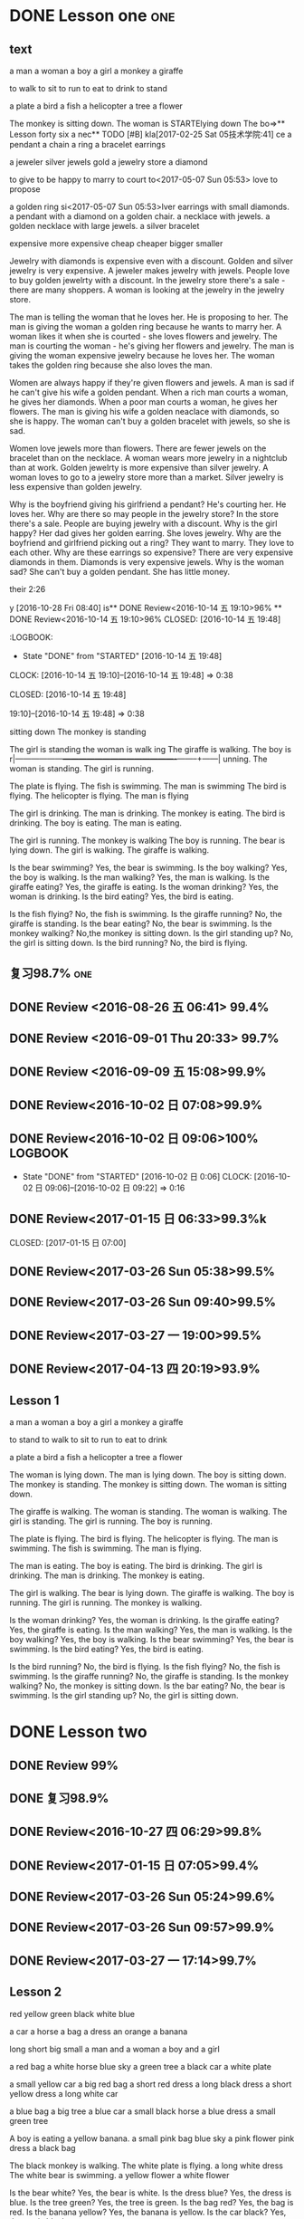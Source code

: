 * DONE Lesson one                                                       :one:
  CLOSED: [2016-07-24 Sun 21:39]
  :LOGBOOK:
  - State "DONE"       from "STARTED"    [2016-07-24 Sun 21:39]
  - State "STARTED"    from "DONE"       [2016-07-24 Sun 21:38]
  - State "DONE"       from "WAITING"    [2016-07-24 Sun 21:38]
  - State "SOMEDAY"    from "WAITING"    [2016-07-24 Sun 21:38]
  - State "DONE"       from "STARTED"    [2016-07-24 Sun 21:37]
  CLOCK: [2016-07-24 Sun 21:04]--[2016-07-24 Sun 21:39] =>  0:35
  :END:
** text
a man
a woman
a boy
a girl
a monkey
a giraffe

to walk
to sit
to run
to eat
to drink
to stand

a plate
a bird
a fish
a helicopter
a tree
a flower

The monkey is sitting down.
The woman is  STARTElying down
The bo=>** Lesson forty six
a nec** TODO [#B]
kla[2017-02-25 Sat 05技术学院:41]
ce a pendant a  chain a ring a bracelet earrings

a jeweler silver jewels gold a  jewelry store a diamond

to give to be happy to marry to court to<2017-05-07 Sun 05:53> love to propose

a golden ring
si<2017-05-07 Sun 05:53>lver earrings with small diamonds.
a pendant with a diamond on a golden chair.
a necklace with jewels.
a golden necklace with large jewels.
a silver bracelet

expensive
more expensive
cheap
cheaper
bigger
smaller

Jewelry with diamonds is expensive even with a discount.
Golden and silver jewelry is very expensive.
A jeweler makes jewelry with jewels.
People love to buy golden jewelrty with a discount.
In the jewelry store there's a sale - there are many shoppers.
A woman is looking at the jewelry in the jewelry store.

The man is telling the woman that he loves her. He is proposing to her.
The man is giving the woman a golden ring because he wants to marry her.
A woman likes it when she is courted - she loves flowers and jewelry.
The man is courting the woman - he's giving her flowers and jewelry.
The man is giving the woman expensive jewelry because he loves her.
The woman takes the golden ring because she also loves the man.

Women are always happy if they're given flowers and jewels.
A man is sad if he can't give his wife a golden pendant.
When a rich man courts a woman, he gives her diamonds.
When a poor man courts a woman, he gives her flowers.
The man is giving his wife a golden neaclace with diamonds, so she is happy.
The woman can't buy a golden bracelet with jewels, so she is sad.

Women love jewels more than flowers.
There are fewer jewels on the bracelet than on the necklace.
A woman wears more jewelry in a nightclub than at work.
Golden jewelrty is more expensive than silver jewelry.
A woman loves to go to a jewelry store more than a market.
Silver jewelry is less expensive than golden jewelry.

Why is the boyfriend giving his girlfriend a pendant? He's courting her. He
loves her.
Why are there so may people in the jewelry store? In the store there's a sale.
People are buying jewelry with a discount.
Why is the girl happy? Her dad gives her golden earring. She loves jewelry.
Why are the boyfriend and girlfriend picking out a ring? They want to marry.
They love to each other.
Why are these earrings so expensive? There are very expensive diamonds in them.
Diamonds is very expensive jewels.
Why is the woman sad? She can't buy a golden pendant. She has little money.

 their 2:26
   :END:
y [2016-10-28 Fri 08:40]
is** DONE Review<2016-10-14 五 19:10>96%
 ** DONE Review<2016-10-14 五 19:10>96%
   CLOSED: [2016-10-14 五 19:48]
   :LOGBOOK:
   - State "DONE"       from "STARTED"    [2016-10-14 五 19:48]
   CLOCK: [2016-10-14 五 19:10]--[2016-10-14 五 19:48] =>  0:38
   :END:
  CLOSED: [2016-10-14 五 19:48]
   :LOGBOOK:
   - State "DONE"       from "STARTED"    [2016-10-14 五 19:48]
   CLOCK: [2016-10-14 五** DONE Review<2016-10-14 五 19:10>96%
   CLOSED: [2016-10-14 五 19:48]
   :LOGBOOK:
   - State "DONE"       from "STARTED"    [2016-10-14 五 19:48]
   CLOCK: [2016-10-14 五 19:10]--[2016-10-14 五 19:48] =>  0:38
   :END:
 19:10]--[2016-10-14 五 19:48] =>  0:38
   :END:
 sitting down
The monkey is standing

The girl is standing
the woman is walk
ing
The giraffe is walking.
The boy is r|------------------+-------------------------------------------+--------+------|
unning.
The woman is standing.
The girl is running.

The plate is flying.
The fish is swimming.
The man is swimming
The bird is flying.
The helicopter is flying.
The man is flying

The girl is drinking.
The man is drinking.
The monkey is eating.
The bird is drinking.
The boy is eating.
The man is eating.

The girl is running.
The monkey is walking
The boy is running.
The bear is lying down.
The girl is walking.
The giraffe is walking.

Is the bear swimming? Yes, the bear is swimming.
Is the boy walking? Yes, the boy is walking.
Is the man walking? Yes, the man is walking.
Is the giraffe eating? Yes, the giraffe is eating.
Is the woman drinking? Yes, the woman is drinking.
Is the bird eating? Yes, the bird is eating.

Is the fish flying? No, the fish is swimming.
Is the giraffe running? No, the giraffe is standing.
Is the bear eating? No, the bear is swimming.
Is the monkey walking? No,the monkey is sitting down.
Is the girl standing up? No, the girl is sitting down.
Is the bird running? No, the bird is flying.

** DONE Review 98.4%
   CLOSED: [2016-08-16 二 13:53]
  :LOGBOOK:
  - State "DONE"       from "STARTED"    [2016-08-16 二 13:53]
  CLOCK: [2016-08-16 二 13:40]--[2016-08-16 二 13:53] =>  0:13
  :END:
** 复习98.7%                                                            :one:

  :LOGBOOK:
  - State "DONE"       from "STARTED"    [2016-07-25 Mon 05:38]
  CLOCK: [2016-07-25 Mon 05:24]--[2016-07-25 Mon 05:38] =>  0:14
  :END:
** DONE Review <2016-08-26 五 06:41> 99.4%
   CLOSED: [2016-08-26 五 06:56]
  :LOGBOOK:
  - State "DONE"       from "STARTED"    [2016-08-26 五 06:56]
  CLOCK: [2016-08-26 五 06:42]--[2016-08-26 五 06:56] =>  0:14
  :END:
** DONE Review <2016-09-01 Thu 20:33> 99.7%
   CLOSED: [2016-09-01 Thu 20:46]
  :LOGBOOK:
  - State "DONE"       from "STARTED"    [2016-09-01 Thu 20:46]
  CLOCK: [2016-09-01 Thu 20:33]--[2016-09-01 Thu 20:46] =>  0:13
  :END:

** DONE Review <2016-09-09 五 15:08>99.9%
   CLOSED: [2016-09-09 五 15:23]
  :LOGBOOK:
  - State "DONE"       from "STARTED"    [2016-09-09 五 15:23]
  CLOCK: [2016-09-09 五 15:08]--[2016-09-09 五 15:23] =>  0:15
  :END:
** DONE Review<2016-10-02 日 07:08>99.9%
   CLOSED: [2016-10-02 日 07:22]
** DONE Review<2016-10-02 日 09:06>100%                             :LOGBOOK:
   CLOSED: [2016-10-02 日 09:22]
  :LOGBOOK:
  - State "DONE"       from "STARTED"    [2016-10-02 日 09:22]
  CLOCK: [2016-10-02 日 09:06]--[2016-10-02 日 09:22] =>  0:16
  CLOCK: [2016-10-02 日 07:08]--[2016-10-02 日 07:22] =>  0:14
  :END:
  - State "DONE"       from "STARTED"    [2016-10-02 日 0:06]
     CLOCK: [2016-10-02 日 09:06]--[2016-10-02 日 09:22] =>  0:16

  :END:

** DONE Review<2016-10-26 三 06:30>99.4%
   CLOSED: [2016-10-26 三 06:43]
  :LOGBOOK:
  - State "DONE"       from "STARTED"    [2016-10-26 三 06:43]
  CLOCK: [2016-10-26 三 06:30]--[2016-10-26 三 06:43] =>  0:13
  :END:
** DONE Review<2017-01-15 日 06:33>99.3%k

   CLOSED: [2017-01-15 日 07:00]
  :LOGBOOK:
  - State "DONE"       from "STARTED"    [2017-01-15 日 07:00]
  CLOCK: [2017-01-15 日 06:33]--[2017-01-15 日 07:00] =>  0:27
  :END:
** DONE Review<2017-03-26 Sun 05:38>99.5%
   CLOSED: [2017-03-26 Sun 05:51]
   :LOGBOOK:
   - State "DONE"       from "STARTED"    [2017-03-26 Sun 05:51]
   CLOCK: [2017-03-26 Sun 05:38]--[2017-03-26 Sun 05:51] =>  0:13
   :END:
** DONE Review<2017-03-26 Sun 09:40>99.5%
   CLOSED: [2017-03-26 Sun 09:56]
   :LOGBOOK:
   - State "DONE"       from "STARTED"    [2017-03-26 Sun 09:56]
   CLOCK: [2017-03-26 Sun 09:40]--[2017-03-26 Sun 09:56] =>  0:16
   :END:
** DONE Review<2017-03-27 一 19:00>99.5%
   CLOSED: [2017-03-27 一 19:13]
   :LOGBOOK:
   - State "DONE"       from "STARTED"    [2017-03-27 一 19:13]
   CLOCK: [2017-03-27 一 19:00]--[2017-03-27 一 19:13] =>  0:13
   :END:
** DONE Review<2017-04-13 四 20:19>93.9%
   CLOSED: [2017-04-13 四 20:26]
   :LOGBOOK:
   - State "DONE"       from "STARTED"    [2017-04-13 四 20:26]
   CLOCK: [2017-04-13 四 20:10]--[2017-04-13 四 20:26] =>  0:16
   :END:
** Lesson 1

a man
a woman
a boy
a girl
a monkey
a giraffe

to stand
to walk
to sit
to run
to eat
to drink

a plate
a bird
a fish
a helicopter
a tree
a flower

The woman is lying down.
The man is lying down.
The boy is sitting down.
The monkey is standing.
The monkey is sitting down.
The woman is sitting down.

The giraffe is walking.
The woman is standing.
The woman is walking.
The girl is standing.
The girl is running.
The boy is running.

The plate is flying.
The bird is flying.
The helicopter is flying.
The man is swimming.
The fish is swimming.
The man is flying.

The man is eating.
The boy is eating.
The bird is drinking.
The girl is drinking.
The man is drinking.
The monkey is eating.

The girl is walking.
The bear is lying down.
The giraffe is walking.
The boy is running.
The girl is running.
The monkey is walking.

Is the woman drinking? Yes, the woman is drinking.
Is the giraffe eating? Yes, the giraffe is eating.
Is the man walking? Yes, the man is walking.
Is the boy walking? Yes, the boy is walking.
Is the bear swimming? Yes, the bear is swimming.
Is the bird eating? Yes, the bird is eating.

Is the bird running? No, the bird is flying.
Is the fish flying? No, the fish is swimming.
Is the giraffe running? No, the giraffe is standing.
Is the monkey walking? No, the monkey is sitting down.
Is the bar eating? No, the bear is swimming.
Is the girl standing up? No, the girl is sitting down.
* DONE Lesson two
** DONE Review 99%
   CLOSED: [2016-08-16 二 18:00]
  :LOGBOOK:
  - State "DONE"       from "STARTED"    [2016-08-16 二 18:00]
  CLOCK: [2016-08-16 二 17:47]--[2016-08-16 二 18:00] =>  0:13
  :END:
** DONE 复习98.9%
   CLOSED: [2016-07-25 Mon 05:52]
  :LOGBOOK:
  - State "DONE"       from "STARTED"    [2016-07-25
** DONE Review<2016-10-01 六 18:41>100%
   CLOSED: [2016-10-01 六 18:54]
  :LOGBOOK:
  - State "DONE"       from "STARTED"    [2016-10-01 六 18:54]
  CLOCK: [2016-10-01 六 18:41]--[2016-10-01 六 18:54] =>  0:13
  :END:
** DONE Review<2016-10-27 四 06:29>99.8%
   CLOSED: [2016-10-27 四 06:41]
  :LOGBOOK:
  - State "DONE"       from "STARTED"    [2016-10-27 四 06:41]
  CLOCK: [2016-10-27 四 06:29]--[2016-10-27 四 06:41] =>  0:12
  :END:
** DONE Review<2017-01-15 日 07:05>99.4%
   CLOSED: [2017-01-15 日 07:29]
  :LOGBOOK:
  - State "DONE"       from "STARTED"    [2017-01-15 日 07:29]
  CLOCK: [2017-01-15 日 07:05]--[2017-01-15 日 07:29] =>  0:24
  :END:
** DONE Review<2017-03-26 Sun 05:24>99.6%
   CLOSED: [2017-03-26 Sun 05:36]
   :LOGBOOK:
   - State "DONE"       from "STARTED"    [2017-03-26 Sun 05:36]
   CLOCK: [2017-03-26 Sun 05:24]--[2017-03-26 Sun 05:36] =>  0:12
   :END:
** DONE Review<2017-03-26 Sun 09:57>99.9%
   CLOSED: [2017-03-26 Sun 10:10]
   :LOGBOOK:
   - State "DONE"       from "STARTED"    [2017-03-26 Sun 10:10]
   CLOCK: [2017-03-26 Sun 09:57]--[2017-03-26 Sun 10:10] =>  0:13
   :END:
** DONE Review<2017-03-27 一 17:14>99.7%
   CLOSED: [2017-03-27 一 19:26]
   :LOGBOOK:
   - State "DONE"       from "STARTED"    [2017-03-27 一 19:26]
   CLOCK: [2017-03-27 一 19:14]--[2017-03-27 一 19:26] =>  0:12
   :END:
** Lesson 2

red
yellow
green
black
white
blue

a car
a horse
a bag
a dress
an orange
a banana

long
short
big
small
a man and a woman
a boy and a girl

a red bag
a white horse
blue sky
a green tree
a black car
a white plate

a small yellow car
a big red bag
a short red dress
a long black dress
a short yellow dress
a long white car

a blue bag
a big tree
a blue car
a small black horse
a blue dress
a small green tree

A boy is eating a yellow banana.
a small pink bag
blue sky
a pink flower
pink dress
a black bag

The black monkey is walking.
The white plate is flying.
a long white dress
The white bear is swimming.
a yellow flower
a white flower

Is the bear white? Yes, the bear is white.
Is the dress blue? Yes, the dress is blue.
Is the tree green? Yes, the tree is green.
Is the bag red? Yes, the bag is red.
Is the banana yellow? Yes, the banana is yellow.
Is the car black? Yes, the car is black.

Is the long dress white? No, it's black.
Is the plate big? No, it is small.
Is the plate small? No, it is big.
Is the black dress long? No, it's short.
Is the tree small? No, it is big.
Is the green tree big? No, it is small.

* DONE Lesson three 97.4%                                             :three:
  CLOSED: [2016-07-24 Sun 16:07]
  :LOGBOOK:
  - State "DONE"       from "STARTED"    [2016-07-24 Sun 16:07]
  CLOCK: [2016-07-24 Sun 15:32]--[2016-07-24 Sun 16:07] =>  0:35
  :END:
** DONE Review <2016-08-26 Fri 14:41> 98.5%
   CLOSED: [2016-08-26 Fri 14:59]
  :LOGBOOK:
  - State "DONE"       from "STARTED"    [2016-08-26 Fri 14:59]
  CLOCK: [2016-08-26 Fri 14:41]--[2016-08-26 Fri 14:59] =>  0:18
  :END:
** DONE 复习98.3
   CLOSED: [2016-07-25 Mon 18:35]
  :LOGBOOK:
  - State "DONE"       from "STARTED"    [2016-07-25 Mon 18:35]
  CLOCK: [2016-07-25 Mon 18:17]--[2016-07-25 Mon 18:35] =>  0:18
  :END:
** DONE Review three 97.2%
   CLOSED: [2016-08-06 Sat 10:51]
  :LOGBOOK:
  - State "DONE"       from "STARTED"    [2016-08-06 Sat 10:51]
  - State "STARTED"    from "DONE"       [2016-08-06 Sat 10:51]
  - State "DONE"       from "STARTED"    [2016-08-06 Sat 10:50]
   CLOCK: [2016-07-29 Fri 08:53]--[2016-07-29 Fri 09:11] =>  0:18
  :END:

** text
water
grass
stone
sand
an umbrella
a glass

over
under
behind
in front of
with
without

on the left
on the right
around
between
in
on

The man is sitting under a tree.
A man is over the water.
The man is between the women.
The woman is between the men.
The man is over the grass.
The man is standing under a blue umbrella.

A girl is on the griaffe.
The woman is lying on the grass.
A big stone is on the grass.
A woman in red
A woman is on a big stone.
The woman is sitting on the sand.

a man in the water
The woman and man are in the shop.
water in a glass.
The woman and the man are in the shop.
A flower in a glass.
The boy and he girl are sitting in a car.
The woman and the man are in a resgtaurant.

A woman with a white bear.
a girl without an orange
a woman without an umbrella.
a woman with an umbrella.
a girl with an orange.
Flowers are around the water.

The woman without a glass is on the right.
The man with a glass is on the left.
The woman with the bananas is on the right.
a man in front of a car.
The boy without bananas is on the left.
A man behind a car.

Is the woman with bananas? Yes, she is with bananas.
Is the girl standing between the man and the woman? Yes, the girl is standing between the man and
the woman.
Are the boys behind a tree? Yes, they are behind a tree.
Are the oranges on a plate? Yes, the oranges are on a plate.
Are the boys sitting in front of a tree? Yes, the boys are sitting in front of a
tree.
Are the oranges around a plate? Yes, the oranges are around a plate.

Is the woman wearing green? No, she is wearing red.
Are the women in the water? No, they are lying on the sand.
Is the woman lying? No, she is sitting on a stone.
Is the monkey under the water? No, the bird is over the water.
Is the man with a glass on the right? No, he is on the left.
Is the woman with a bag? No, she is under a big umbrella.

** DONE Review 98%
   CLOSED: [2016-08-16 二 18:34]
  :LOGBOOK:
  - State "DONE"       from "STARTED"    [2016-08-16 二 18:34]
  CLOCK: [2016-08-16 二 18:06]--[2016-08-16 二 18:34] =>  0:28
  :END:
** DONE Review <2016-09-03 Sat 10:00>98.8%
   CLOSED: [2016-09-03 Sat 10:18]
  :LOGBOOK:
  - State "DONE"       from "STARTED"    [2016-09-03 Sat 10:18]
  CLOCK: [2016-09-03 Sat 10:00]--[2016-09-03 Sat 10:18] =>  0:18
  :END:
** DONE Review<2016-09-10 六 05:36>99.1%
   CLOSED: [2016-09-10 六 05:53]
  :LOGBOOK:
  - State "DONE"       from "STARTED"    [2016-09-10 六 05:53]
  CLOCK: [2016-09-10 六 05:36]--[2016-09-10 六 05:53] =>  0:17
  :END:
** DONE Review<2016-09-13 二 05:51>99.5%
   CLOSED: [2016-09-13 二 06:11]
  :LOGBOOK:
  - State "DONE"       from "STARTED"    [2016-09-13 二 06:11]
  CLOCK: [2016-09-13 二 05:51]--[2016-09-13 二 06:11] =>  0:20
  :END:
** DONE Review<2016-09-17 六 09:39>99.6%
   CLOSED: [2016-09-17 六 09:59]
  :LOGBOOK:
  - State "DONE"       from "STARTED"    [2016-09-17 六 09:59]
  CLOCK: [2016-09-17 六 09:39]--[2016-09-17 六 09:59] =>  0:20
  :END:
** DONE Review<2016-09-28 三 07:35>99.6%
   CLOSED: [2016-09-28 三 07:54]
  :LOGBOOK:
  - State "DONE"       from "STARTED"    [2016-09-28 三 07:54]
  CLOCK: [2016-09-28 三 07:35]--[2016-09-28 三 07:54] =>  0:19
  :END:
** DONE Review<2016-09-29 Thu 19:49>99.7%
   CLOSED: [2016-09-29 Thu 20:06]
  :LOGBOOK:
  - State "DONE"       from "STARTED"    [2016-09-29 Thu 20:06]
  CLOCK: [2016-09-29 Thu 19:49]--[2016-09
** DONE Review<2016-10-02 日 13:55>99.3%
   CLOSED: [2016-10-02 日 14:13]
  :LOGBOOK:
  - State "DONE"       from "STARTED"    [2016-10-02 日 14:13]
  CLOCK: [2016-10-02 日 13:55]--[2016-10-02 日 14:13] =>  0:18
  :END:
** DONE Review<2016-10-02 日 14:15>99.6%
   CLOSED: [2016-10-02 日 14:31]
  :LOGBOOK:
  - State "DONE"       from "STARTED"    [2016-10-02 日 14:31]
  CLOCK: [2016-10-02 日 14:14]--[2016-10-02 日 14:31] =>  0:17
  :END:
** DONE Review<2016-10-02 日 14:31>99.9%
   CLOSED: [2016-10-02 日 14:48]
  :LOGBOOK:
  - State "DONE"       from "STARTED"    [2016-10-02 日 14:48]
  CLOCK: [2016-10-02 日 14:31]--[2016-10-02 日 14:48] =>  0:17
  :END:
** DONE Review<2016-10-02 日 19:19>99.9%
   CLOSED: [2016-10-02 日 19:36]
  :LOGBOOK:
  - State "DONE"       from "STARTED"    [2016-10-02 日 19:36]
  CLOCK: [2016-10-02 日 19:19]--[2016-10-02 日 19:36] =>  0:17
  :END:
** DONE Review<2016-10-02 日 19:37>99.9%
   CLOSED: [2016-10-02 日 19:52]
  :LOGBOOK:
  - State "DONE"       from "STARTED"    [2016-10-02 日 19:52]
  CLOCK: [2016-10-02 日 19:37]--[2016-10-02 日 19:52] =>  0:15
  :END:
** DONE Review<2016-10-03 一 10:36>100%
   CLOSED: [2016-10-03 一 11:17]
  :LOGBOOK:
  - State "DONE"       from "STARTED"    [2016-10-03 一 11:17]
  CLOCK: [2016-10-03 一 10:36]--[2016-10-03 一 11:17] =>  0:41
  :END:
** DONE Review<2017-01-15 日 09:08>99.6%
   CLOSED: [2017-01-15 日 09:43]
  :LOGBOOK:
  - State "DONE"       from "STARTED"    [2017-01-15 日 09:43]
  CLOCK: [2017-01-15 日 09:08]--[2017-01-15 日 09:43] =>  0:35
  :END:
** DONE Review<2017-03-24 五 03:59>99.2%
   CLOSED: [2017-03-24 五 04:17]
   :LOGBOOK:
   - State "DONE"       from "STARTED"    [2017-03-24 五 04:17]
   CLOCK: [2017-03-24 五 03:59]--[2017-03-24 五 04:17] =>  0:18
   :END:
** DONE Review <2017-03-26 Sun 05:04>98.8%
   CLOSED: [2017-03-26 Sun 05:21]
   :LOGBOOK:
   - State "DONE"       from "STARTED"    [2017-03-26 Sun 05:21]
   CLOCK: [2017-03-26 Sun 05:04]--[2017-03-26 Sun 05:21] =>  0:17
   :END:
** DONE Review<2017-03-26 Sun 10:10>99.8%
   CLOSED: [2017-03-26 Sun 10:27]
   :LOGBOOK:
   - State "DONE"       from "STARTED"    [2017-03-26 Sun 10:27]
   CLOCK: [2017-03-26 Sun 10:10]--[2017-03-26 Sun 10:27] =>  0:17
   :END:
** DONE Review<2017-03-27 一 19:27>99.6%
   CLOSED: [2017-03-27 一 19:43]
   :LOGBOOK:
   - State "DONE"       from "STARTED"    [2017-03-27 一 19:43]
   CLOCK: [2017-03-27 一 19:27]--[2017-03-27 一 19:43] =>  0:16
   :END:
** Lesson 3

water
grass
stone
sand
an umbrella
a glass

over
under
behind
in front of
with
without

on the left
on the right
around
between
in
on

The woman is between the men.
A man is over the water.
A man is over the grass.
The man is between the women.
The man is standing under a blue umbrella.
The man is sitting under a tree.

A gir is on the giraffe.
a woman in red
The woman is sitting on the sand.
A big stone is on the grass.
A woman is on a big stone.
The woman is lying on the grass.

The boy and the girl are sitting in a car.
a man in the water
The woman and the man are in a restaurant.
water in a glass
The woman and the man are in the shop.
a flower in a glass

a woman without an umbrella
a woman with an umbrella
Flowers are around the water.
a girl without an orange
a girl with an orange
a woman with a white bear

The boy without bananas is on the left.
a man in front of a car
The woman without a glass is on the right.
The woman with the bananas is on the right.
The man with a glass is on the left.
a man behind a car

Are the oranges around a plate? Yes, the oranges are around a plate.
Are the oranges on a plate? Yes, the oranges are on a plate.
Are the boys behind a tree? Yes, they are behind a tree.
Is the woman with bananas? Yes, she is with bananas.
Is the girl standing between the man and the woman? Yes, she is standing between the man and the woman.
Are the boys sitting in front of a tree? Yes, the boys are sitting in front of a tree.

Is the woman lying? No, she is sitting on a stone.
Are the women in the water? No, they are lying on the sand.
Is the woman wearing green? No, she is wearing red.
Is the monkey under the water? No, the bird is over the water.
Is the man with a glass on the right? No, he is on the left.
Is the woman with a bag? No, she is under a big umbrella.

* DONE Lesson four 98%                                                 :four:
  CLOSED: [2016-07-24 Sun 10:14]
  :LOGBOOK:
  - State "DONE"       from "STARTED"    [2016-07-24 Sun 10:14]
  CLOCK: [2016-07-24 Sun 09:43]--[2016-07-24 Sun 10:14] =>  0:31
  :END:
** DONE 复习98.3%
   CLOSED: [2016-07-25 Mon 20:37]
  :LOGBOOK:
  - State "DONE"       from "STARTED"    [2016-07-25 Mon 20:37]
  CLOCK: [2016-07-25 Mon 20:20]--[2016-07-25 Mon 20:37] =>  0:17
  :END:
** DONE Review 98.7%
   CLOSED: [2016-08-17 三 06:06]
  :LOGBOOK:
  - State "DONE"       from "STARTED"    [2016-08-17 三 06:06]
  CLOCK: [2016-08-17 三 05:49]--[2016-08-17 三 06:06] =>  0:17
  :END:
** DONE Review <2016-08-26 五 16:12> 96.1%
   CLOSED: [2016-08-26 五 21:41]
  :LOGBOOK:
  - State "DONE"       from "STARTED"    [2016-08-26 五 21:41]
  CLOCK: [2016-08-26 五 16:12]--[2016-08-26 五 21:41] =>  5:29
  :END:
** DONE Review four 98.3%
   CLOSED: [2016-08-06 六 11:24]
  :LOGBOOK:
  - State "DONE"       from "STARTED"    [2016-08-06 六 11:24]
  CLOCK: [2016-08-06 六 11:09]--[2016-08-06 六 11:24] =>  0:15
  :END:

** DONE Review<2016-09-03 Sat 10:18>99.3%
   CLOSED: [2016-09-03 Sat 10:35]
  :LOGBOOK:
  - State "DONE"       from "STARTED"    [2016-09-03 Sat 10:35]
  CLOCK: [2016-09-03 Sat 10:19]--[2016-09-03 Sat 10:35] =>  0:16
  :END:
** DONE Review <2016-09-10 六 09:27>99.3%
   CLOSED: [2016-09-10 六 09:43]
  :LOGBOOK:
  - State "DONE"       from "STARTED"    [2016-09-10 六 09:43]
  CLOCK: [2016-09-10 六 09:28]--[2016-09-10 六 09:43] =>  0:15
  :END:
** DONE Review <2016-09-10 六 10:50>99.6%
   CLOSED: [2016-09-10 六 11:07]
  :LOGBOOK:
  - State "DONE"       from "STARTED"    [2016-09-10 六 11:07]
  CLOCK: [2016-09-10 六 10:51]--[2016-09-10 六 11:07] =>  0:16
  :END:
** DONE Review<2016-09-13 二 06:12>99.9%
   CLOSED: [2016-09-13 二 06:28]
  :LOGBOOK:
  - State "DONE"       from "STARTED"    [2016-09-13 二 06:28]
  CLOCK: [2016-09-13 二 06:12]--[2016-09-13 二 06:28] =>  0:16
  :END:
** DONE Review <1970-10-19 一>99.8%
   CLOSED: [2016-10-02 日 20:07]
  :LOGBOOK:
  - State "DONE"       from "STARTED"    [2016-10-02 日 20:07]
  CLOCK: [2016-10-02 日 19:52]--[2016-10-02 日 20:07] =>  0:15
  :END:
** DONE Review<2016-10-02 日 20:08>100%
   CLOSED: [2016-10-02 日 20:22]
  :LOGBOOK:
  - State "DONE"       from "STARTED"    [2016-10-02 日 20:22]
  CLOCK: [2016-10-02 日 20:08]--[2016-10-02 日 20:22] =>  0:14
  :END:
** text
I
you
she
he
It
they

to read
to write
to draw
to speak
to look
to listen

a book
a television
a piece of paper
a computer
a clock
a telephone

She is looking
He is looking.
They are speaking
He is speaking.
She is reading.

He is drawing.
She is drawing.
She is listening
He is writing.
They are writing.
She is listening and then speaking.
She is drawing.
It is listening.

They are holding some books.
They are holding a big piece of paper.
She is sitting on some books.
She is holding a small clock.
She is holding a big clock.
He is holding a piece of paper.

He is with a telephone and a computer.
He is with a computer.
It's in the computer.
She is with a bag.
He is with a telephone.
An old telephone

He is looking at the computer.
He is looking at the clock.
They are sitting under a tree  reading books.
He is drawing on a piece of paper.
He is speaking on the telephone.
She is listening to a shell.

Is the clock in the book? Yes, it is in the book.
Is he drawing on a piece of paper? Yes, he is drawing on a piece of paper.
Is the computer on  top of the books? Yes, the computer is on  top of the
books.
Is the woman in red holding a piece of paper? Yes, she is holding a piece of
paper.
Are they speaking on the telephone? Yes, they are speaking on the telephone.
Is he looking at the computer? Yes, he is looking at the computer.

Is the boy lying on the sand? No, he is speaking on the telephone.
Is she sitting in the grass? No, she is drawing.
Is he holding a book? No, he is holding a piece of paper.
Is the boy reading a book? No, he is sitting in front of the television.
Is she running? No, she is writing.
Are they speaking with a flower? No, they are speaking on the telephone.

** DONE Review<2017-01-15 日 09:57>99.7%
   CLOSED: [2017-01-15 日 10:28]
   :LOGBOOK:
   - State "DONE"       from "STARTED"    [2017-01-15 日 10:28]
   CLOCK: [2017-01-15 日 09:57]--[2017-01-15 日 10:28] =>  0:31
   :END:
** DONE Review<2017-03-24 五 04:19>99.5%
   CLOSED: [2017-03-24 五 04:35]
   :LOGBOOK:
   - State "DONE"       from "STARTED"    [2017-03-24 五 04:35]
   CLOCK: [2017-03-24 五 04:19]--[2017-03-24 五 04:35] =>  0:16
   :END:
** DONE Review<2017-03-26 Sun 03:31>99.2%
   CLOSED: [2017-03-26 Sun 03:46]
   :LOGBOOK:
   - State "DONE"       from "STARTED"    [2017-03-26 Sun 03:46]
   CLOCK: [2017-03-26 Sun 03:31]--[2017-03-26 Sun 03:46] =>  0:15
   :END:
** DONE Review<2017-03-26 Sun 20:47>98.8%
   CLOSED: [2017-03-27 Mon 05:11]
   :LOGBOOK:
   - State "DONE"       from "STARTED"    [2017-03-27 Mon 05:11]
   CLOCK: [2017-03-27 Mon 04:47]--[2017-03-27 Mon 05:11] =>  0:24
   :END:
** DONE Review<2017-03-27 一 20:28>99.4%
   CLOSED: [2017-03-27 一 20:42]
   :LOGBOOK:
   - State "DONE"       from "STARTED"    [2017-03-27 一 20:42]
   CLOCK: [2017-03-27 一 20:28]--[2017-03-27 一 20:42] =>  0:14
   :END:
** Lesson 4

I
you
he
she
it
they

to read
to write
to draw
to speak
to look
to listen

a book
a television
a piece of paper
a computer
a telephone
a clock

They are reading.
She is looking.
They are speaking.
He is looking.
He is speaking.
She is reading.

She is listening and then speaking.
They are writing.
He is writing.
It is listening.
She is drawing.
He is drawing.

They are holding some books.
She is sitting on some books.
They are holding a big piece of paper.
She is holding a small clock.
She is holding a big clock.
He is holding a piece of paper.

It's in the computer.
an old television
He is with a computer.
He is with a telephone and a computer.
He is with a telephone.
She is holding a bag.

They are sitting under a tree reading books.
He is looking at the computer.
He is drawing on a piece of paper.
He is speaking on the telephone.
He is looking at the clock.
She is listening to a shell.

Is he looking at the computer? Yes, he is looking at the computer.
Are they speaking on the telephone? Yes, they are speaking on the telephone.
Is the clock in the book? Yes, it is in the book.
Is the woman in red holding a piece of paper? Yes, she is holding a piece of paper.
Is the computer on top of the books? Yes, the computer is on top of the books.
Is he drawing on a piece of paper? Yes, he is drawing on a piece of paper.

Is the boy reading a book? No, he is sitting in front of the television.
Is the boy lying on the sand? No, he is speaking on the telephone.
Are they speaking with a flower? No, they are speaking on the telephone.
Is she running? No, she is writing.
Is she sitting in the grass? No, she is drawing.
Is he holding a book? No, he is holding a piece of paper.

* DONE Lesson five 97.2%
  CLOSED: [2016-07-24 Sun 09:34]
  :LOGBOOK:
  - State "DONE"       from "STARTED"    [2016-07-24 Sun 09:34]
  CLOCK: [2016-07-24 Sun 08:44]--[2016-07-24 Sun 09:34] =>  0:50
  :END:
** DONE Review 95.8%-->97.6%
   CLOSED: [2016-08-18 四 20:34]
  :LOGBOOK:
  - State "DONE"       from "STARTED"    [2016-08-18 四 20:34]
  CLOCK: [2016-08-18 四 20:15]--[2016-08-18 四 20:34] =>  0:19
  - State "STARTED"    from "DONE"       [2016-08-18 四 20:14]
  - State "DONE"       from "WAITING"    [2016-08-18 四 20:14]
  - State "DONE"       from "STARTED"    [2016-08-18 四 19:07]
  CLOCK: [2016-08-18 四 18:28]--[2016-08-18 四 19:07] =>  0:39
  :END:
** DONE Review 96.7%
   CLOSED: [2016-08-18 四 20:53]
  :LOGBOOK:
  - State "DONE"       from "STARTED"    [2016-08-18 四 20:53]
  CLOCK: [2016-08-18 四 20:34]--[2016-08-18 四 20:53] =>  0:19
  :END:
** DONE learn97.7%
   CLOSED: [2016-07-25 Mon 21:01]
  :LOGBOOK:
  - State "DONE"       from "STARTED"    [2016-07-25 Mon 21:01]
  CLOCK: [2016-07-25 Mon 20:41]--[2016-07-25 Mon 21:01] =>  0:20
  :END:
** DONE Review 97.8%
   CLOSED: [2016-08-19 五 05:41]
  :LOGBOOK:
  - State "DONE"       from "STARTED"    [2016-08-19 五 05:41]
  CLOCK: [2016-08-19 五 05:23]--[2016-08-19 五 05:41] =>  0:18
  :END:
** DONE Review <2016-08-27 六 16:12> 98%
   CLOSED: [2016-08-27 六 16:31]
  :LOGBOOK:
  - State "DONE"       from "STARTED"    [2016-08-27 六 16:31]
  CLOCK: [2016-08-27 六 16:13]--[2016-08-27 六 16:31] =>  0:18
  :END:
** DONE Review five 97.2%
   CLOSED: [2016-08-06 六 11:51]
  :LOGBOOK:
  - State "DONE"       from "STARTED"    [2016-08-06 六 11:51]
  CLOCK: [2016-08-06 六 11:30]--[2016-08-06 六 11:51] =>  0:21
  :END:

** DONE Review <2016-09-03 Sat 14:13> 97.9%
   CLOSED: [2016-09-03 Sat 14:31]
  :LOGBOOK:
  - State "DONE"       from "STARTED"    [2016-09-03 Sat 14:31]
  CLOCK: [2016-09-03 Sat 14:13]--[2016-09-03 Sat 14:31] =>  0:18
  :END:
** DONE Review <2016-09-10 六 11:08>98.9%
   CLOSED: [2016-09-10 六 19:57]
  :LOGBOOK:
  :LOGBOOK:
  - State "DONE"       from "WAITING"    [2016-09-10 六 19:57]
  :END:

  - State "DONE"       from "STARTED"    [2016-09-10 六 11:31]
  CLOCK: [2016-09-10 六 11:08]--[2016-09-10
** DONE Review <2016-09-10 六 11:36>99.2%
   CLOSED: [2016-09-10 六 11:55]
  :LOGBOOK:
  - State "DONE"       from "STARTED"    [2016-09-10 六 11:55]
  CLOCK: [2016-09-10 六 11:36]--[2016-09-10 六 11:55] =>  0:19
  :END:
** DONE Review<2016-09-13 二 15:19>99.4%
   CLOSED: [2016-09-13 二 15:43]
  :LOGBOOK:
  - State "DONE"       from "STARTED"    [2016-09-13 二 15:43]
  CLOCK: [2016-09-13 二 15:19]--[2016-09-1
** DONE Review <2016-09-26 一 20:05>99.7%
   CLOSED: [2016-09-26 一 20:23]
  :LOGBOOK:
  - State "DONE"       from "STARTED"    [2016-09-26 一 20:23]
  CLOCK: [2016-09-26 一 20:05]--[2016-09-26 一 20:23] =>  0:18
  :END:
** DONE Review <2016-10-02 日 20:23>99.5%
   CLOSED: [2016-10-02 日 20:41]
  :LOGBOOK:
  - State "DONE"       from "STARTED"    [2016-10-02 日 20:41]
  CLOCK: [2016-10-02 日 20:23]--[2016-10-02 日 20:41] =>  0:18
  :END:
** DONE Review <2016-10-04 二 10:56>99.3%
   CLOSED: [2016-10-04 二 11:13]
  :LOGBOOK:
  - State "DONE"       from "STARTED"    [2016-10-04 二 11:13]
  CLOCK: [2016-10-04 二 10:56]--[2016-10-04 二 11:13] =>  0:17
  :END:
** DONE Review<2016-10-05 三 04:18>99.6%
   CLOSED: [2016-10-05 三 04:37]
  :LOGBOOK:
  - State "DONE"       from "STARTED"    [2016-10-05 三 04:37]
  CLOCK: [2016-10-05 三 04:18]--[2016-10-05 三 04:37] =>  0:19
  :END:
** DONE Review<2016-10-05 三 04:38>99.8%
   CLOSED: [2016-10-05 三 05:03]
  :LOGBOOK:
  - State "DONE"       from "STARTED"    [2016-10-05 三 05:03]
  CLOCK: [2016-10-05 三 04:38]--[2016-10-05 三 05:03] =>  0:25
  :END:
** DONE Review<2016-10-05 三 05:03>99.5%
   CLOSED: [2016-10-05 三 05:23]
  :LOGBOOK:
  - State "DONE"       from "STARTED"    [2016-10-05 三 05:23]
  CLOCK: [2016-10-05 三 05:03]--[2016-10-05 三 05:23] =>  0:20
  :END:
** text
a woman
a woman with long hair
a woman with long black hair and a dog
a dog
A man is taking a photograph of a dog and a woman with long balck hair.
She is sitting with a dog.

The woman with short black hair is drinking.
The woman with short black hair and the woman with long white hair are sitting
on a bench.
a woman with short black hair
a bottle of Coca Cola.
The woman with long white hair is sitting down.
a woman with long white hair

A man wearing glasses is sitting under a tree and reading a newpaper.
A man wearing glasses is sitting down.
a man wearing glasses
a newspaper
A man wearing glaases is sitting down and reading.
glass

a beard
a man with a camera
The man with the camer is sitting down.
a camera
a man with a long beard
a beard
The man with the long beard is sitting down.

The girl with black hair is sitting with the girl with white hair.
a woman
The woman with a green umbrella is standing.
The girl with black hair is sitting down.
The girl with white hair is drinking.
a woman with a green umbrella.

A woman with black hair
The woman with a red and yellow flower in her balck hair.
a girl
The woman with a small bule umbrella and red and yellow flower in her balck
hair.
A girl with long white hair is sitting on a horse.
a girl with long white hair

a man with a small black beard
a shawl
The man with a small balck beard is sitting down.
a woman in a pink shawl
a man with a small black beard
The man with a small black beard is sitting with the woman in a pink shawl.
The woman in a pink shawl is sitting down.

A bicycle
A white plate is in front of the man with the black beard.
A man with a black beard is wearing a yellow cap.
A boy with white hair
a cap
The boy with white hair is on a bicycle.

a woman
a house
a red house
a red house on the water
a fan
a woman with a fan

a woman with black hair
The woman with short white hari is writing.
A woman is writing.
A woman with short white hair in red.
The woman with black hair is writing.
a woman with short white hair.

** DONE Review<2016-10-05 三 11:47>99.7%
   CLOSED: [2016-10-05 三 12:07]
  :LOGBOOK:
  - State "DONE"       from "STARTED"    [2016-10-05 三 12:07]
  CLOCK: [2016-10-05 三 11:47]--[2016-10-05 三 12:07] =>  0:20
  :END:
** DONE Review<2016-10-09 日 16:03>99.1%
   CLOSED: [2016-10-09 日 16:21]
  :LOGBOOK:
  - State "DONE"       from "STARTED"    [2016-10-09 日 16:21]
  CLOCK: [2016-10-09 日 16:03]--[2016-10-09 日 16:21] =>  0:18
  :END:
** DONE Review<2016-10-16 Sun 09:36>99.6%
   CLOSED: [2016-10-16 Sun 09:54]
  :LOGBOOK:
  - State "DONE"       from "STARTED"    [2016-10-16 Sun 09:54]
  CLOCK: [2016-10-16 Sun 09:36]--[2016-10-16 Sun 09:54] =>  0:18
  :END:
** DONE Review<2016-10-19 三 19:29>99.8%
   CLOSED: [2016-10-19 三 19:49]
  :LOGBOOK:
  - State "DONE"       from "STARTED"    [2016-10-19 三 19:49]
  CLOCK: [2016-10-19 三 19:29]--[2016-10-19 三 19:49] =>  0:20
  :END:
** DONE Review<2016-11-10 四 11:32>
   CLOSED: [2017-05-29 Mon 08:19]
   :PROPERTIES:
   :ID:       E7641B91-E395-43FA-8CF7-04DBAD2D2670
   :END:
  :LOGBOOK:
  - State "DONE"       from "STARTED"    [2017-05-29 Mon 08:19]
  - State "STARTED"    from "DONE"       [2016-11-10 四 15:14]
  - State "DONE"       from "STARTED"    [2016-11-10 四 11:40]
  CLOCK: [2016-11-10 四 11:32]--[2016-11-10 四 11:40] =>  0:08
  :END:
** DONE Review<2017-01-15 日 11:59>99.3%
   CLOSED: [2017-01-15 日 15:37]
   :LOGBOOK:
   - State "DONE"       from "STARTED"    [2017-01-15 日 15:37]
   - State "STARTED"    from "DONE"       [2017-01-15 日 15:26]
   CLOCK: [2017-01-15 日 15:26]--[2017-01-15 日 15:37] =>  0:11
   - State "DONE"       from "STARTED"    [2017-01-15 日 12:29]
   CLOCK: [2017-01-15 日 11:59]--[2017-01-15 日 12:29] =>  0:30
   :END:
** DONE Review<2017-03-24 五 04:36>99.4%
   CLOSED: [2017-03-24 五 04:54]
   :LOGBOOK:
   - State "DONE"       from "STARTED"    [2017-03-24 五 04:54]
   CLOCK: [2017-03-24 五 04:36]--[2017-03-24 五 04:54] =>  0:18
   :END:
** DONE Review<2017-03-26 Sun 02:48>98.8%
   CLOSED: [2017-03-26 Sun 03:07]
   :LOGBOOK:
   - State "DONE"       from "STARTED"    [2017-03-26 Sun 03:07]
   CLOCK: [2017-03-26 Sun 02:48]--[2017-03-26 Sun 03:07] =>  0:19
   :END:
** DONE Review<2017-03-27 Mon 05:31>99.2%
   CLOSED: [2017-03-27 Mon 05:48]
   :LOGBOOK:
   - State "DONE"       from "STARTED"    [2017-03-27 Mon 05:48]
   CLOCK: [2017-03-27 Mon 05:31]--[2017-03-27 Mon 05:48] =>  0:17
   :END:
** DONE Review<2017-03-28 二 04:32>99.5%
   CLOSED: [2017-03-28 二 04:50]
   :LOGBOOK:
   - State "DONE"       from "STARTED"    [2017-03-28 二 04:50]
   CLOCK: [2017-03-28 二 04:32]--[2017-03-28 二 04:50] =>  0:18
   :END:
** Lesson 5

A man is taking a photograph of a dog and a woman with long blak hair.
She is sitting with a dog.
A woman with long black hair and a dog.
A woman with long hair.
a woman
a dog

a bottle of Coca Cola
The woman with short black hair is drinking.
The woman with long white hair is sitting down.
a woman with short black hair
The woman with short black hair and the woman with long white hair are sitting
on a bench.
a woman with long white hair

a man wearing glasses
A man wearing glasses is sitting under a tree and reading a newspaper.
A man wearing glasses is sitting down and reading.
A man wearing glasses is sitting down.
glasses
a newspaper

a camera
a man with a long beard
a beard
a man with a camera
The man with the camera is sittind down.
The man with the long beard is sitting down.

a woman
The girl with black hair is sitting with the girl with white hair.
A woman with a green umbrella
The girl with white hair is drinking.
The woman with a green umbrella is standing.
The girl with black hair is sitting down.

The woman with a small blue umbrella and a red and yellow flower in her black hair.
a woman with black hair
A girl with long white hair is sitting on a horse.
a girl with long white hair
a girl
the woman with a red and yellow flower in her black hair.

A man with a small black beard
The man with a small black beard is sitting with the woman in a pink shawl.
a woman in a pink shawl
The woman in a pink shawl is sitting down.
The man with a small black beard is sitting down.
a shawl

a boy with white hair
A white plate is in front of the man with the black beard.
The boy with white hair is on a bicycle.
a bicycle
A man with a black beard is wearing a yellow cap.
a cap

a red house on the water
a red house
a fan
a woman with a fan
a woman
a house

The woman with black hair is writing.
A woman with black hair
a woman with short white hair
a woman with short white hair in red
A woman is writing.
The woman with short white hair is writing.


* DONE Lesson six 99.1% good
  CLOSED: [2016-07-24 Sun 05:37]
  :LOGBOOK:
  - State "DONE"       from "STARTED"    [2016-07-24 Sun 05:37]
  CLOCK: [2016-07-24 Sun 04:52]--[2016-07-24 Sun 05:37] =>  0:45
  :END:
** DONE Review <2016-08-27 六 16:34> 98%
   CLOSED: [2016-08-27 六 16:51]
  :LOGBOOK:
  - State "DONE"       from "STARTED"    [2016-08-27 六 16:51]
  CLOCK: [2016-08-27 六 16:34]--[2016-08-27 六 16:51] =>  0:17
  :END:
** DONE Review six 97.3%
   CLOSED: [2016-08-06 六 13:06]
:LOGBOOK:
   - State "DONE"       from "STARTED"    [2016-08-06 六 13:06]
   CLOCK: [2016-08-06 六 12:50]--[2016-08-06 六 13:06] =>  0:16
   :END:

** DONE Review <2016-09-04 Sun 06:48>98%
   CLOSED: [2016-09-04 Sun 07:05]
  :LOGBOOK:
  - State "DONE"       from "STARTED"    [2016-09-04 Sun 07:05]
  CLOCK: [2016-09-04 Sun 06:48]--[2016-09-04 Sun 07:05] =>  0:17
  :END:
** DONE Review<2016-09-30 Fri 14:06>99.4%
   CLOSED: [2016-09-30 Fri 14:22]
  :LOGBOOK:
  - State "DONE"       from "STARTED"    [2016-09-30 Fri 14:22]
  CLOCK: [2016-09-30 Fri 14:06]--[2016-09-30 Fri 14:22] =>  0:16
  :END:
** text
autumn
spring
summer
winter
day
night

ice
snow
dirt
rain
a puddle
wind

A glass is in the snow
a man is in the wind
A girl with long hair is in the wind.
a flower on the snow.
A boy is in the snow.
a car covered in snow

A glass with ice
Car is dirty.
The boy is dirty.
A man and a woman on the ice.
Snow is dirty.
A fish under the ice

An umbrella is in the rain.
A woman with a red umbrella is in the rain.
a big puddle
a little puddle
A bird is drinking from a puddle.
A horse is drinking from a puddle.

a winter's day
a tree in spring time
an autumn night
a spring day
a winter's night
a summer's night

Winter: A girl on the ice
Winter: A stone covered in snow.
Spring: A flower on the snow.
Summer: A woman on the sand.
Winter: A fish on the snow.
Summer: A man on a bicycle in a puddle.

A tree in the snow in the daytime.
a woman in the wind in the daytime.
a tree in the snow at night.
a rainy night
a rainy day
a green tree at night

Are there birds on the ice? Yes, there are birds on the ice.
Is the boy sitting down in the snow? Yes, the boy is sitting down in the snow.
Is the car in a puddle? Yes, the car is in a puddle.
Is there ice on the grass? Yes, there is ice on the grass.
Is the woman sitting down in the snow? Yes, the woman is sitting down in the
snow.
Is the stone in a big puddle? Yes, the stone is in a big puddle.

Is it spring? No, it is winter: A girl is  on the ice.
Is it winter? No, it is summer: a woman is on the sand.
Is it night or day? It is day.
Is it day or night? It is night.
Is it autumn? No, it is winter: a monkey is sitting down in the snow.
Is it summer? No, it is winter: a woman is running in the snow.

** DONE Review<2016-12-29 四 05:35>99.6%
   CLOSED: [2016-12-29 四 06:27]
  :LOGBOOK:
  - State "DONE"       from "STARTED"    [2016-12-29 四 06:27]
  CLOCK: [2016-12-29 四 05:35]--[2016-12-29 四 06:27] =>  0:52
  :END:

** DONE Review<2017-01-15 日 15:53>99.7%
   CLOSED: [2017-01-15 日 16:28]
   :LOGBOOK:
   - State "DONE"       from "STARTED"    [2017-01-15 日 16:28]
   CLOCK: [2017-01-15 日 15:53]--[2017-01-15 日 16:28] =>  0:35
   :END:

** DONE learn six 97.4%
   CLOSED: [2016-07-26 Tue 15:27]
  :LOGBOOK:
  - State "DONE"       from "STARTED"    [2016-07-26 Tue 15:27]
  CLOCK: [2016-07-26 Tue 15:10]--[2016-07-26 Tue 15:27] =>  0:17
  :END:

** DONE Review <2016-09-03 Sat 17:14>98%
   CLOSED: [2016-09-03 Sat 17:30]
  :LOGBOOK:
  - State "DONE"       from "STARTED"    [2016-09-03 Sat 17:30]
  CLOCK: [2016-09-03 Sat 17:14]--[2016-09-03 Sat 17:30] =>  0:16
  :END:
** DONE Review <2016-09-10 六 15:34>99.4%
   CLOSED: [2016-09-10 六 15:51]
  :LOGBOOK:
  - State "DONE"       from "STARTED"    [2016-09-10 六 15:51]
  CLOCK: [2016-09-10 六 15:35]--[2016-09-10 六 15:51] =>  0:16
  :END:
** DONE Review <2016-09-13 二 20:05>99.6%
   CLOSED: [2016-09-13 二 20:22]
  :LOGBOOK:
  - State "DONE"       from "STARTED"    [2016-09-13 二 20:22]
  CLOCK: [2016-09-13 二 20:05]--[2016-09-13 二 20:22] =>  0:17
  :END:
** DONE Review<2016-09-30 Fri 16:13>99.7%
   CLOSED: [2016-09-30 Fri 16:29]
  :LOGBOOK:
  - State "DONE"       from "STARTED"    [2016-09-30 Fri 16:29]
  CLOCK: [2016-09-30 Fri 16:13]--[2016-09-30 Fri 16:29] =>  0:16
  :END:
** DONE Review<2016-10-05 三 15:26>99.6%
   CLOSED: [2016-10-05 三 15:42]
  :LOGBOOK:
  - State "DONE"       from "STARTED"    [2016-10-05 三 15:42]
  CLOCK: [2016-10-05 三 15:26]--[2016-10-05 三 15:42] =>  0:16
  :END:
** DONE Review <2016-10-05 三 15:43>99.7%
   CLOSED: [2016-10-05 三 16:00]
  :LOGBOOK:
  - State "DONE"       from "STARTED"    [2016-10-05 三 16:00]
  CLOCK: [2016-10-05 三 15:43]--[2016-10-05 三 16:00] =>  0:17
  :END:
** DONE Review<2016-10-16 Sun 16:00>99.4%
   CLOSED: [2016-10-16 Sun 16:16]
  :LOGBOOK:
  - State "DONE"       from "STARTED"    [2016-10-16 Sun 16:16]
  CLOCK: [2016-10-16 Sun 16:00]--[2016-10-16 Sun 16:15] =>  0:15
  :END:
** DONE Review<2016-10-19 三 05:50>99.9%
   CLOSED: [2016-10-19 三 06:07]
  :LOGBOOK:
  - State "DONE"       from "STARTED"    [2016-10-19 三 06:07]
  CLOCK: [2016-10-19 三 05:50]--[2016-10-19 三 06:07] =>  0:17
  :END:
** DONE Review<2017-02-28 二 21:03>99.2%
   CLOSED: [2017-02-28 二 21:20]
   :LOGBOOK:
   - State "DONE"       from "STARTED"    [2017-02-28 二 21:20]
   CLOCK: [2017-02-28 二 21:03]--[2017-02-28 二 21:20] =>  0:17
   :END:
** DONE Review<2017-03-24 五 05:44>98.8%
   CLOSED: [2017-03-24 五 05:59]
   :LOGBOOK:
   - State "DONE"       from "STARTED"    [2017-03-24 五 05:59]
   CLOCK: [2017-03-24 五 05:44]--[2017-03-24 五 05:59] =>  0:15
   :END:
** DONE Review<2017-03-26 Sun 02:31>99.0%
   CLOSED: [2017-03-26 Sun 02:47]
   :LOGBOOK:
   - State "DONE"       from "STARTED"    [2017-03-26 Sun 02:47]
   CLOCK: [2017-03-26 Sun 02:30]--[2017-03-26 Sun 02:47] =>  0:17
   :END:
** DONE Review<2017-03-27 Mon 09:47>98.3%
   CLOSED: [2017-03-27 Mon 10:04]
   :LOGBOOK:
   - State "DONE"       from "STARTED"    [2017-03-27 Mon 10:04]
   CLOCK: [2017-03-27 Mon 09:47]--[2017-03-27 Mon 10:04] =>  0:17
   :END:
** DONE Review<2017-03-28 二 04:51>99.1%
   CLOSED: [2017-03-28 二 05:07]
   :LOGBOOK:
   - State "DONE"       from "STARTED"    [2017-03-28 二 05:07]
   CLOCK: [2017-03-28 二 04:51]--[2017-03-28 二 05:07] =>  0:16
   :END:
** Lesson6

autumn
winter
spring
summer
night
day

snow
rain
wind
ice
a puddle
dirt

a car covered in snow
A boy is in the snow.
A woman with long hair is in the wind.
a flower on the snow
A man is in the wind.
A glass is in the snow.

a man and a woman on the ice
a glass with ice
Snow is dirty.
The boy is dirty.
a fish under the ice
Car is dirty.

a big puddle
a little puddle
A horse is drinking from a puddle.
A bird is drinking from a puddle.
An umbrella is in the rain.
A woman with a red umbrella is in the rain.

an autumn night
a summer's night
a spring day
a winter's night
a tree in spring time
a winter's day

Summer: a man on a bicycle in a puddle.
Spring: a flower on the snow.
Winter: a fish on the snow.
Winter: a girl on the ice.
Winter: a stone covered in snow.
Summer: a woman on the sand.

A tree in the snow at night
a tree in the snow in the daytime
a rainy night
a green tree at night
a woman in the wind in the daytime
a rainy day

Are there birds on the ice? Yes, there are birds on the ice.
Is the car in a puddle? Yes, the car is in a puddle.
Is the boy sitting down in the snow? Yes, the boy is sitting down in the snow.
Is there ice on the grass? Yes, there is ice on the grass.
Is the stone in a big puddle? Yes, the stone is in a big puddle.
Is the woman sitting down in the snow? Yes, the woman is sitting down in the snow.

Is it spring? No, it is winter: a girl is on the ice.
Is it autumn? No, it is winter: a monkey is sitting down in the snow.
Is it winter? No, it is summer: a woman is on the sand.
Is it summer? No, it is winter: a woman is running in the snow.
Is it night or day? It is day.
Is it day or night? It is night.


* DONE Lesson seven 97.7%
  CLOSED: [2016-07-24 Sun 04:36]
  :LOGBOOK:
  - State "DONE"       from "STARTED"    [2016-07-24 Sun 04:36]
  CLOCK: [2016-07-24 Sun 03:52]--[2016-07-24 Sun 04:36] =>  0:44
  :END:
** DONE Review 99.1%
   CLOSED: [2016-08-19 五 20:56]
  :LOGBOOK:
  - State "DONE"       from "STARTED"    [2016-08-19 五 20:56]
  CLOCK: [2016-08-19 五 20:41]--[2016-08-19 五 20:56] =>  0:15
  :END:

** DONE Review Seven 97.7%
   CLOSED: [2016-07-26 Tue 15:48]
   :LOGBOOK:
   - State "DONE"       from "STARTED"    [2016-07-26 Tue 15:48]
   CLOCK: [2016-07-26 Tue 15:32]--[2016-07-26 Tue 15:48] =>  0:16
   :END:
前者的每一个字母各代表一个步骤，即预习(Preview)、提问(Question)、阅读(Read)、笔
记(Write)、背诵(Recite)、复习(Review),是一种行之有效地与速读结合的阅读学习方法；
后者是美国芝加哥大学教育研究所的哥特．莫斯博士发明的一种学习方法，旨在强化个人...

** DONE Review <2016-08-27 六 19:20> 98%
   CLOSED: [2016-08-27 六 19:36]
  :LOGBOOK:
  - State "DONE"       from "STARTED"    [2016-08-27 六 19:36]
  CLOCK: [2016-08-27 六 19:20]--[2016-08-27 六 19:36] =>  0:16
  :END:
** DONE Review <2016-09-04 Sun 10:03>99%
   CLOSED: [2016-09-04 Sun 10:26]
  :LOGBOOK:
  - State "DONE"       from "STARTED"    [2016-09-04 Sun 10:26]
  CLOCK: [2016-09-04 Sun 10:04]--[2016-09-04 Sun 10:26] =>  0:22
  :END:
** DONE Review <2016-09-11 日 04:49>99.3%
   CLOSED: [2016-09-11 日 05:06]
  :LOGBOOK:
  - State "DONE"       from "STARTED"    [2016-09-11 日 05:06]
  CLOCK: [2016-09-11 日 04:49]--[2016-09-11 日 05:06] =>  0:17
  :END:
** DONE Review<2016-09-13 二 21:01>99.7%
   CLOSED: [2016-09-13 二 21:16]
  :LOGBOOK:
  - State "DONE"       from "STARTED"    [2016-09-13 二 21:16]
  CLOCK: [2016-09-13 二 21:01]--[2016-09-13 二 21:16] =>  0:15
  :END:
** DONE Review<2016-10-16 日>99.6%
   CLOSED: [2016-10-05 三 16:16]
  :LOGBOOK:
  - State "DONE"       from "STARTED"    [2016-10-05 三 16:16]
  CLOCK: [2016-10-05 三 16:00]--[2016-10-05 三 16:16] =>  0:16
  :END:
** text
hot
clean
dirty
dry
cold

lemon
a leaf
shoes
excavator
juice
tea

orange juce
green leaves in the snow
juice and a plate
yellow juice in a glass
yellow and brown leaves on a tree
autumn leaves

tea with ice
tea in a cup on a small plate
a glass with orange juice
A boy is eating a lemon.
a woman with a lemon
tea in a cup in the snow

a man with a black shoe
a yellow excavator at night
black shoes and a glass with green water
A yellow excavator is in the sand.
A yellow excavator is on the snow.
yellow shoes with flowers

A dry bird is on a tree.
a dry umbrella
a dry red dress
A wet bird is in a puddle.
a wet umbrella
a wet white dress

dirty black shoes
a dirty plate
a dirty excavator
a clean excavator
a clean plate
clean white shoes

hot water
Shoes are on some leaves.
cold tea
hot tea
cold water
A flower is on some dry leaves.

Is the fish cold? Yes, the fish is cold.
Are the green shoes dirty? Yes, the green shoes are dirty.
Is the flower wet? Yes, the flower is wet.
Is the grass wet? Yes, the grass is wet.
is the fish hot? Yes, the fish is hot.
Is the man in clean yellow shoes? Yes, the man is in clean yellow shoes.

Banana juice? No, lemon juce.
A hot fish? No, a cold leaf.
Is the girl on the car? No, the girl is on the excavator.
An orange and a banana? No, an orange and a lemon.
Tea with a flower? No, tea with lemon.
Hot green tea? No, cold red juice.

** DONE Reivew <2016-10-05 Wed 18:41>99.8%
   CLOSED: [2016-10-05 Wed 18:43]
  :LOGBOOK:
  - State "DONE"       from "STARTED"    [2016-10-05 Wed 18:43]
  CLOCK: [2016-10-05 Wed 18:21]--[2016-10-05 Wed 18:43] =>  0:22
  :END:
** DONE Review<2016-10-21 Fri 06:37>99%
   CLOSED: [2016-10-21 Fri 06:52]
  :LOGBOOK:
  - State "DONE"       from "STARTED"    [2016-10-21 Fri 06:52]
  CLOCK: [2016-10-21 Fri 06:37]--[2016-10-21 Fri 06:52] =>  0:15
  :END:
** DONE Review<2016-10-21 Fri 07:53>98.8%
   CLOSED: [2017-06-05 Mon 15:53]
   :PROPERTIES:
   :ID:       294EED8E-CA9A-47D6-B94A-19E9CD447A80
   :END:
  :LOGBOOK:
  - State "DONE"       from "STARTED"    [2017-06-05 Mon 15:53]
  - State "STARTED"    from "DONE"       [2016-10-21 Fri 08:12]
  - State "DONE"       from "WAITING"    [2016-10-21 Fri 08:11]
  - State "DONE"       from "STARTED"    [2016-10-21 Fri 08:07]
  CLOCK: [2016-10-21 Fri 07:53]--[2016-10-21 Fri 08:07] =>  0:14
  :END:
** DONE Review<2016-10-21 Fri 08:14>99%
   CLOSED: [2016-10-21 Fri 08:29]
  :LOGBOOK:
  - State "DONE"       from "STARTED"    [2016-10-21 Fri 08:29]
  CLOCK: [2016-10-21 Fri 08:14]--[2016-10-21 Fri 08:29] =>  0:15
  :END:
** DONE Review<2016-12-10 Sat 07:16>99.1%
   CLOSED: [2016-12-10 Sat 07:29]
  :LOGBOOK:
  - State "DONE"       from "STARTED"    [2016-12-10 Sat 07:29]
  CLOCK: [2016-12-10 Sat 07:16]--[2016-12-10 Sat 07:29] =>  0:13
  :END:
** DONE Review<2017-01-15 日 19:50>99.5%
   CLOSED: [2017-01-15 日 20:17]
  :LOGBOOK:
  - State "DONE"       from "STARTED"    [2017-01-15 日 20:17]
  CLOCK: [2017-01-15 日 19:50]--[2017-01-15 日 20:17] =>  0:27
  :END:
** DONE Review<2017-03-24 五 05:59>99.5%
   CLOSED: [2017-03-24 五 06:13]
   :LOGBOOK:
   - State "DONE"       from "STARTED"    [2017-03-24 五 06:13]
   CLOCK: [2017-03-24 五 05:59]--[2017-03-24 五 06:13] =>  0:14
   :END:
** DONE Review<2017-03-25 Sat 16:57>97.7%
   CLOSED: [2017-03-25 Sat 19:12]
   :LOGBOOK:
   - State "DONE"       from "STARTED"    [2017-03-25 Sat 19:12]
   CLOCK: [2017-03-25 Sat 18:57]--[2017-03-25 Sat 19:12] =>  0:15
   :END:
** DONE Review<2017-03-27 Mon 10:05>98.9%
   CLOSED: [2017-03-27 Mon 10:20]
   :LOGBOOK:
   - State "DONE"       from "STARTED"    [2017-03-27 Mon 10:20]
   CLOCK: [2017-03-27 Mon 10:05]--[2017-03-27 Mon 10:20] =>  0:15
   :END:
** DONE Review<2017-03-28 二 05:31>99.0%
   CLOSED: [2017-03-28 二 05:45]
   :LOGBOOK:
   - State "DONE"       from "STARTED"    [2017-03-28 二 05:45]
   CLOCK: [2017-03-28 二 05:30]--[2017-03-28 二 05:45] =>  0:15
   :END:
** Lesson 7


cold
hot
wet
dry
clean
dirty

juice
tea
lemon
a leaf
shoes
excavator

autumn leaves
yellow and brown leaves on a tree
yellow juice in a glass
juice and a plate
orange juice
green leaves in the snow

A boy is eating a lemon.
Tea in a cup on a small plate
tea with ice
a glass with orange juice
a woman with a lemon
tea in a cup in the snow

yellow shoes with flowers
a yellow excavator is on the snow.
A yellow excavator is in the sand.
a yellow excavator at night
a man with a black shoe
black shoes and a glass with green water

A dry bird is on a tree.
a dry umbrella
a dry red dress
A wet bird is in a puddle.
a wet white dress
a wet umbrella

a dirty plate
a clean plate
a dirty excavator
a clean excavator
dirty black shoes
clean white shoes

Shoes are on some leaves.
cold water
hot water
cold tea
hot tea
A flower is on some dry leaves.

Is the fish cold? Yes, the fish is cold.
Are the green shoes dirty? Yes, the green shoes are dirty.
Is the fish hot? Yes, the fish is hot.
Is the man in clean yellow shoes? Yes, the man is in clean yellow shoes.
Is the grass wet? Yes, the grass is wet.
Is the flower wet? Yes, the flower is wet.

Tea with a flower? No, tea with lemon.
A hot fish? No, a cold leaf.
Is the girl on the car? No, the girl is on the excavator.
Hot green tea? No, cold red juice.
Banana juice? No, lemon juice.
An orange and a banana? No, an orange and a lemon.

* DONE lesson eight 97.9%
  CLOSED: [2016-07-23 Sat 16:43]
  :LOGBOOK:
  - State "DONE"       from "STARTED"    [2016-07-23 Sat 16:43]
  CLOCK: [2016-07-23 Sat 16:03]--[2016-07-23 Sat 16:43] =>  0:40
  :END:
** DONE Review<2017-03-07 二 16:29>98%
   CLOSED: [2017-03-07 二 18:50]
   :LOGBOOK:
   - State "DONE"       from "STARTED"    [2017-03-07 二 18:50]
   CLOCK: [2017-03-07 二 18:29]--[2017-03-07 二 18:50] =>  0:21
   :END:
** DONE Review<2017-03-24 五 11:21>99.1%
   CLOSED: [2017-03-24 五 11:39]
   :LOGBOOK:
   - State "DONE"       from "STARTED"    [2017-03-24 五 11:39]
   CLOCK: [2017-03-24 五 11:21]--[2017-03-24 五 11:39] =>  0:18
   :END:
** DONE Review<2017-03-25 六 06:10>99.3%
   CLOSED: [2017-03-25 六 06:23]
   :LOGBOOK:
   - State "DONE"       from "STARTED"    [2017-03-25 六 06:23]
   CLOCK: [2017-03-25 六 06:10]--[2017-03-25 六 06:23] =>  0:13
   :END:
** DONE Review 98.4%
   CLOSED: [2016-08-19 五 21:15]
  :LOGBOOK:
  - State "DONE"       from "STARTED"    [2016-08-19 五 21:15]
  CLOCK: [2016-08-19 五 20:58]--[2016-08-19 五 21:15] =>  0:17
  :END:
** DONE Review 99.1%
   CLOSED: [2016-08-20 六 05:47]
  :LOGBOOK:
  - State "DONE"       from "STARTED"    [2016-08-20 六 05:47]
  CLOCK: [2016-08-20 六 05:29]--[2016-08-20 六 05:47] =>  0:18
  :END:
** DONE Review Eight 98.8% very good
   CLOSED: [2016-07-26 Tue 18:08]
  :LOGBOOK:
  - State "DONE"       from "STARTED"    [2016-07-26 Tue 18:08]
  CLOCK: [2016-07-26 Tue 17:49]--[2016-07-26 Tue 18:08] =>  0:19
  :END:
** DONE Review eight 96.8%
   CLOSED: [2016-08-06 六 21:38]
  :LOGBOOK:
  - State "DONE"       from "STARTED"    [2016-08-06 六 21:38]
  CLOCK: [2016-08-06 六 21:18]--[2016-08-06 六 21:38] =>  0:20
  :END:


** DONE Review <2016-08-28 日 10:38> 98.2%
   CLOSED: [2016-08-28 日 10:55]
  :LOGBOOK:
  - State "DONE"       from "STARTED"    [2016-08-28 日 10:55]
  CLOCK: [2016-08-28 日 10:38]--[2016-08-28 日 10:55] =>  0:17
  :END:
** DONE Review <2016-09-04 Sun 12:03>98.5%
   CLOSED: [2016-09-04 Sun 12:21]
  :LOGBOOK:
  - State "DONE"       from "STARTED"    [2016-09-04 Sun 12:21]
  CLOCK: [2016-09-04 Sun 12:03]--[2016-09-04 Sun 12:21] =>  0:18
  :END:
** DONE Review <2016-09-11 日 05:07>99.6%
   CLOSED: [2016-09-11 日 05:27]
  :LOGBOOK:
  - State "DONE"       from "STARTED"    [2016-09-11 日 05:27]
  CLOCK: [2016-09-11 日 05:07]--[2016-09-11 日 05:27] =>  0:20
  :END:
** DONE Review 99.8%
   CLOSED: [2016-10-01 六 18:38]
  :LOGBOOK:
  - State "DONE"       from "STARTED"    [2016-10-01 六 18:38]
  :END:
** DONE Review<2016-10-05 Wed 20:56>99.7%
   CLOSED: [2016-10-05 Wed 21:14]
  :LOGBOOK:
  - State "DONE"       from "STARTED"    [2016-10-05 Wed 21:14]
  CLOCK: [2016-10-05 Wed 20:55]--[2016-10-05 Wed 21:14] =>  0:19
  :END:
** DONE Review<2016-10-06 Thu 08:55>99.9%
   CLOSED: [2016-10-06 Thu 09:16]
  :LOGBOOK:
  - State "DONE"       from "STARTED"    [2016-10-06 Thu 09:16]
  CLOCK: [2016-10-06 Thu 08:56]--[2016-10-06 Thu 09:16] =>  0:20
  :END:
** DONE Review<2016-12-10 Sat 07:30>99.1%
   CLOSED: [2016-12-10 Sat 07:44]
  :LOGBOOK:
  - State "DONE"       from "STARTED"    [2016-12-10 Sat 07:44]
  CLOCK: [2016-12-10 Sat 07:30]--[2016-12-10 Sat 07:44] =>  0:14
  :END:
** DONE Review<2017-01-16 一 07:33>98.7%
   CLOSED: [2017-01-16 一 08:08]
  :LOGBOOK:
  - State "DONE"       from "STARTED"    [2017-01-16 一 08:08]
  CLOCK: [2017-01-16 一 07:33]--[2017-01-16 一 08:08] =>  0:35
  :END:
** DONE Review<2017-01-18 Wed 07:44>
   CLOSED: [2017-01-18 Wed 08:01]
   :LOGBOOK:
   - State "DONE"       from "STARTED"    [2017-01-18 Wed 08:01]
   CLOCK: [2017-01-18 Wed 07:44]--[2017-01-18 Wed 08:01] =>  0:17
   :END:
** DONE Review<2017-03-27 Mon 10:21>98.9%
   CLOSED: [2017-03-27 Mon 10:42]
   :LOGBOOK:
   - State "DONE"       from "STARTED"    [2017-03-27 Mon 10:42]
   CLOCK: [2017-03-27 Mon 10:21]--[2017-03-27 Mon 10:42] =>  0:21
   :END:
** DONE Review<2017-03-28 二 05:46>99.2%
   CLOSED: [2017-03-28 二 06:02]
   :LOGBOOK:
   - State "DONE"       from "STARTED"    [2017-03-28 二 06:02]
   CLOCK: [2017-03-28 二 05:46]--[2017-03-28 二 06:02] =>  0:16
   :END:
** DONE Review<2017-04-23 Sun 20:01>99.7%
   CLOSED: [2017-04-23 Sun 20:17]
   :LOGBOOK:
   - State "DONE"       from "STARTED"    [2017-04-23 Sun 20:17]
   CLOCK: [2017-04-23 Sun 20:01]--[2017-04-23 Sun 20:17] =>  0:16
   :END:
** Lesson 8

a skirt
a scarf
a cap
trousers
a swimsuit
a shirt

grey
white
brown
blue
pink
violet

cheerful
sad
young
old
big
slim

A cheerful old man with a girl
a cheerful old man in green
a sad old woman
a slim woman
cheerful women
a big man

a grey car
a grey bear
a white bear
a brown bear
a brown horse
a white bag

a pink bird
a pink flower
a violet umbrella
a woman in a violet dress
an old blue car
a boy with blue flowers

wet swimsuits
a young woman in a violet swimsuit
a young woman in a pink scarf
a cheeful old man in green
a girl in a brown cap
a girl in a pink cap

a young woman in a short blue skirt
a young woman in white trousers
a man in a blue shirt
a young woman in a long brown skirt
a young woman in black trousers
a man in a pink shirt

Is the big woman sad? Yes, the big woman is sad.
Is the old man in the black cap cheerful? Yes, the old man in the black cap is cheerful.
Is the big young man with a woman in blue water cheerful? Yes, the big young
man with a woman in blue water is cheerful.
Is the big old woman in a blue swimsuit cheerful? Yes, the big old woman in a
blue swimsuit is cheerful.
Is the old man with a dog cheerful? Yes, the old man with a dog is cheerful.
Is the big woman cheerful? Yes, the big woman is cheerful.

A red flower? No, a grey bird.
Is the old woman with flowers wearing a red skirt? No, the old woman with
flowers is wearing a yellow cap.
Is the wet girl wearing a grey dress? No, the wet girl is wearing a black
swimsuit.
An old white car? No, a pink old car.
Is the man in a black cap? No, the man is in a blue cap.
Is the woman in a green shirt and a green scarf? No, the woman is in a pink
swimsuit and a pink skirt.
* DONE Lesson nine 97.6%
  CLOSED: [2016-07-23 Sat 16:01]
   :LOGBOOK:
   - State "DONE"       from "STARTED"    [2016-07-23 Sat 16:01]
   CLOCK: [2016-07-23 Sat 15:06]--[2016-07-23 Sat 16:01] =>  0:55
   :END:
** DONE Review Nine 99.0% very good
   CLOSED: [2016-07-26 Tue 18:29]
  :LOGBOOK:
  - State "DONE"       from "STARTED"    [2016-07-26 Tue 18:29]
  CLOCK: [2016-07-26 Tue 18:09]--[2016-07-26 Tue 18:29] =>  0:20
  :END:
** DONE Review nine 95.9%
   CLOSED: [2016-08-06 六 21:17]
  :LOGBOOK:
  - State "DONE"       from "STARTED"    [2016-08-06 六 21:17]
  - State "STARTED"    from "DONE"       [2016-08-06 六 21:17]
  - State "DONE"       from "WAITING"    [2016-08-06 六 21:17]
  - State "DONE"       from "WAITING"    [2016-08-06 六 21:16]
  - State "DONE"       from "STARTED"    [2016-08-06 六 21:14]
  :END:
** DONE Review <2016-08-28 日 11:43> 96.7%
   CLOSED: [2016-08-28 日 14:36]
  :LOGBOOK:
  - State "DONE"       from "STARTED"    [2016-08-28 日 14:36]
  CLOCK: [2016-08-28 日 11:44]--[2016-08-28 日 14:36] =>  2:52
  :END:
** DONE Review <2016-09-04 日 19:08>98.4%
   CLOSED: [2016-09-04 日 19:27]
  :LOGBOOK:
  - State "DONE"       from "STARTED"    [2016-09-04 日 19:27]
  CLOCK: [2016-09-04 日 19:08]--[2016-09-04 日 19:27] =>  0:19
  :END:
** DONE Review<2016-09-11 日 08:17>99.3%
   CLOSED: [2016-09-11 日 08:36]
  :LOGBOOK:
  - State "DONE"       from "STARTED"    [2016-09-11 日 08:36]
  CLOCK: [2016-09-11 日 08:17]--[2016-09-11 日 08:36] =>  0:19
  :END:
** DONE Review <2016-09-26 一 19:24>99.5%
   CLOSED: [2016-09-26 一 19:42]
  :LOGBOOK:
  - State "DONE"       from "STARTED"    [2016-09-26 一 19:42]
  CLOCK: [2016-09-26 一 19:24]--[2016-09-26 一 19:42] =>  0:18
  :END:
** DONE Review<2016-09-27 二 19:53>99.6%
   CLOSED: [2016-09-27 二 20:10]
  :LOGBOOK:
  - State "DONE"       from "STARTED"    [2016-09-27 二 20:10]
  CLOCK: [2016-09-27 二 19:53]--[2016-09-27 二 20:10] =>  0:17
  :END:
** DONE Review<2016-10-01 六 14:17>99.9%
   CLOSED: [2016-10-01 六 14:34]
  :LOGBOOK:
  - State "DONE"       from "STARTED"    [2016-10-01 六 14:34]
  CLOCK: [2016-10-01 六 14:17]--[2016-10-01 六 14:34] =>  0:17
  :END:
** DONE Review<2016-10-06 四 04:41>99.9%
   CLOSED: [2016-10-06 四 05:00]
  :LOGBOOK:
  - State "DONE"       from "STARTED"    [2016-10-06 四 05:00]
  CLOCK: [2016-10-06 四 04:41]--[2016-10-06 四 05:00] =>  0:19
  :END:

** DONE Review<2016-12-10 Sat 07:51>98.8%
   CLOSED: [2016-12-10 Sat 08:06]
  :LOGBOOK:
  - State "DONE"       from "STARTED"    [2016-12-10 Sat 08:06]
  CLOCK: [2016-12-10 Sat 07:51]--[2016-12-10 Sat 08:06] =>  0:15
  :END:
** DONE Review<2017-01-16 一 08:20>99%
   CLOSED: [2017-01-16 一 08:55]
  :LOGBOOK:
  - State "DONE"       from "STARTED"    [2017-01-16 一 08:55]
  CLOCK: [2017-01-16 一 08:20]--[2017-01-16 一 08:55] =>  0:35
  :END:
** DONE Review<2017-03-23 四 19:18>9,10
   CLOSED: [2017-03-23 四 19:52]
   :LOGBOOK:
   - State "DONE"       from "STARTED"    [2017-03-23 四 19:52]
   CLOCK: [2017-03-23 四 19:17]--[2017-03-23 四 19:52] =>  0:35
   :END:
** DONE Review<2017-03-24 五 15:38>97.5%
   CLOSED: [2017-03-24 五 15:59]
   :LOGBOOK:
   - State "DONE"       from "STARTED"    [2017-03-24 五 15:59]
   CLOCK: [2017-03-24 五 15:38]--[2017-03-24 五 15:59] =>  0:21
   :END:
** DONE Review<2017-03-25 六 04:27>99%
   CLOSED: [2017-03-25 六 04:43]
   :LOGBOOK:
   - State "DONE"       from "STARTED"    [2017-03-25 六 04:43]
   CLOCK: [2017-03-25 六 04:27]--[2017-03-25 六 04:43] =>  0:16
   :END:
** DONE Review<2017-03-25 六 05:51>98.8%
   CLOSED: [2017-03-25 六 06:07]
   :LOGBOOK:
   - State "DONE"       from "STARTED"    [2017-03-25 六 06:07]
   CLOCK: [2017-03-25 六 05:51]--[2017-03-25 六 06:07] =>  0:16
   :END:

** DONE Review<2017-03-27 Mon 12:07>97.9%
   CLOSED: [2017-03-27 Mon 12:26]
   :LOGBOOK:
   - State "DONE"       from "STARTED"    [2017-03-27 Mon 12:26]
   CLOCK: [2017-03-27 Mon 12:07]--[2017-03-27 Mon 12:26] =>  0:19
   :END:
** DONE Furniture <2017-04-22 Sat 16:11>99.8%
   CLOSED: [2017-04-22 Sat 18:30]
   :LOGBOOK:
   - State "DONE"       from "STARTED"    [2017-04-22 Sat 18:30]
   CLOCK: [2017-04-22 Sat 18:11]--[2017-04-22 Sat 18:30] =>  0:19
   :END:
** Lesson 9

a chair
a bed
a sofa
a wardrobe
a stool
a lamp

high
low
wide
narrow
a lot of
a few

a red sofa
a yellow sofa
a woman on a bed
a man on a bed
a grey wardrobe
shirts in a wardrobe

a red stool
a blue stool
A chair is on the water.
A man is sitting on a big blue chair.
The chairs are around the table.
The stools are around the table.

a yellow lamp
a blue lamp
A bed is between the lamps.
A lamp is above the flowers.
A little girl is sitting in front of a white sofa.
A lamp is near the bed.

low chair
high stool
She is sitting on a low red stool.
She is sitting on a high stool.
high chair
high-heeled shoes
low-heeled shoes

a lot of lamps
a few white chairs
a lot of shoes
A woman is sitting on a high chair.
a few shoes
a lot of white chairs

a narrow wardrobe
a wide wardrobe
a wide bed
a narrow bed
a man in narrow trousers
a man in wide trousers

Is the woman sitting on a yellow chair? Yes, she is sitting on a yellow chair.
Is the giraffe tall? Yes, it is very tall.
Is the woman sleeping on a bed? Yes, the woman is sleeping on a bed.
Is the man with a bear sitting on a chair? Yes, he is sitting
on a chair.
Are the chairs around a table? Yes, the chairs are around a table.
Is the girl between the books? Yes, the girl is between the books.

Is the woman sitting on a low chair? No, she is sitting on a high stool.
Is the woman sitting with men? No, she is lying on a narrow sofa.
Is the man with a computer sitting on a sofa? No, the man with a computer is sitting on a stool.
Are there few shirts in the wardrobe? No, there are a lot of shirts in the
wardrobe.
Is the big lamp hanging over the table? No, the big red lamp is hanging over a
wide bed.
Are the men standing around a table? No, they are sitting around a table.

* DONE Lesson ten 97.9%
  CLOSED: [2016-07-23 Sat 05:54]
  :LOGBOOK:
  - State "DONE"       from "STARTED"    [2016-07-23 Sat 05:54]
  CLOCK: [2016-07-23 Sat 05:01]--[2016-07-23 Sat 05:54] =>  0:53
  :END:
** DONE Review 96.3%
   CLOSED: [2016-08-21 Sun 10:25]
  :LOGBOOK:
  - State "DONE"       from "STARTED"    [2016-08-21 Sun 10:25]
  CLOCK: [2016-08-21 Sun 10:04]--[2016-08-21 Sun 10:25] =>  0:21
  :END:
** DONE Review <2016-08-28 日 15:15> 97.6%
   CLOSED: [2016-08-28 日 15:34]
  :LOGBOOK:
  - State "DONE"       from "STARTED"    [2016-08-28 日 15:34]
  CLOCK: [2016-08-28 日 15:15]--[2016-08-28 日 15:34] =>  0:19
  :END:
** DONE Review <2016-09-04 日 20:09>98.1%
   CLOSED: [2016-09-04 日 20:28]
  :LOGBOOK:
  - State "DONE"       from "STARTED"    [2016-09-04 日 20:28]
  CLOCK: [2016-09-04 日 20:09]--[2016-09-04 日 20:28] =>  0:19
  :END:
** DONE Review <2016-09-11 日 08:46>99.3%
   CLOSED: [2016-09-11 日 09:08]
  :LOGBOOK:
  - State "DONE"       from "STARTED"    [2016-09-11 日 09:08]
  CLOCK: [2016-09-11 日 08:47]--[2016-09-11 日 09:08] =>  0:21
  :END:
** DONE Review<2016-09-26 一 19:43>99.6%
   CLOSED: [2016-09-26 一 20:03]
  :LOGBOOK:
  - State "DONE"       from "STARTED"    [2016-09-26 一 20:03]
  CLOCK: [2016-09-26 一 19:43]--[2016-09-26 一 20:03] =>  0:20
  :END:
** text
a shop
a nightclub
a cinema
a museum
a café
a restaurant

to buy
to sell
to dance
to take
to give
to hold

a picture
a table
a mirror
a ticket
an armchair
money

a big restaurant
a night café
Woemn with fans are dancing at night.
The woman is dancing in a nightclub.
a small restaurant.
a woman in a café

a mirror above a sofa
a mirror opposite a table.
a table in a café
a man in a shop
A white table and chairs in a café.
women in a shop

They are sitting in a cinema at night.
A man and a woman are looking at a picture.
a big museum
a small museum
red chairs in a cinema
an armchair in a museum

The boy is giving bananas.
The woman is taking bananas.
The woman is selling a bottle of Fanta.
They are buying tickets.
A ticket in a passport.
The boy is buying a bottle of Fanta.

The woman is holding some bags.
A clock on the table in a museum.
The man and the woman are at the table in a restaurant.
The man is holding the woman.
The women are holding a shirt in a shop.
A picture above a sofa.

A nightclub? Yes, a nightclub.
Is the money on the table? Yes, money is on the table.
Is the woman in white looking at a mirror? Yes, the woman is looking at the
mirror.
Is the old white table in a museum? Yes, the old white table is in a museum.
Is the woman holding a skirt near the mirror? Yes, the woman is holding a skirt
near the mirror.
Are the black armchairs in a cinema? Yes, the black armchairs are in a
cinema.

Is the woman giving a bear to the man? No, the man is giving a bear to the
woman.
Is the boy holding a cup of tea? No, the boy is holding money.
Are the young women in a nightclub? No, they are in a shop.
Is there a drawing of a car on the piece of paper? No, the man is in a picture.
Are the table and chairs in a cinema? No, the table and chairs are in a café.
Is the man in a black shirt reading? No, a woman in a short balck dress is
dancing.

dancing.

** DONE Review<2016-10-01 六 14:35>99.7%
   CLOSED: [2016-10-01 六 14:56]
  :LOGBOOK:
  - State "DONE"       from "STARTED"    [2016-10-01 六 14:56]
  CLOCK: [2016-10-01 六 14:35]--[2016-10-01 六 14:56] =>  0:21
  :END:
** DONE Review<2016-10-06 四 07:01>99.7%
   CLOSED: [2016-10-06 四 07:21]
  :LOGBOOK:
  - State "DONE"       from "STARTED"    [2016-10-06 四 07:21]
  CLOCK: [2016-10-06 四 07:01]--[2016-10-06 四 07:21] =>  0:20
  :END:
** DONE Review<2016-10-19 三 07:23>99.3%
   CLOSED: [2016-10-19 三 07:42]
  :LOGBOOK:
  - State "DONE"       from "STARTED"    [2016-10-19 三 07:42]
  CLOCK: [2016-10-19 三 07:23]--[2016-10-19 三 07:42] =>  0:19
  :END:
** DONE Review<2016-10-19 三 10:23>99.7%
   CLOSED: [2016-10-19 三 10:40]
  :LOGBOOK:
  - State "DONE"       from "STARTED"    [2016-10-19 三 10:40]
  CLOCK: [2016-10-19 三 10:22]--[2016-10-19 三 10:40] =>  0:18
  :END:
** DONE Review<2016-10-19 三 17:25>99.6%
   CLOSED: [2016-10-19 三 17:43]
  :LOGBOOK:
  - State "DONE"       from "STARTED"    [2016-10-19 三 17:43]
  CLOCK: [2016-10-19 三 17:25]--[2016-10-19 三 17:43] =>  0:18
  :END:
** DONE Review<2016-12-10 Sat 08:07>98.7%
   CLOSED: [2016-12-10 Sat 08:22]
  :LOGBOOK:
  - State "DONE"       from "STARTED"    [2016-12-10 Sat 08:22]
  CLOCK: [2016-12-10 Sat 08:06]--[2016-12-10 Sat 08:22] =>  0:16
  :END:
** DONE Lession 10<2016-12-25 日 05:41>98.4%
   CLOSED: [2016-12-25 日 06:22]
   :LOGBOOK:
   - State "DONE"       from "STARTED"    [2016-12-25 日 06:22]
   CLOCK: [2016-12-25 日 05:41]--[2016-12-25 日 06:22] =>  0:41
   :END:
Lesson 10
a restaurant
a café
a museum
a cinema
a shop
a nightclub

to buy
to sell
to take
to give
to hold
to dance

a table
a mirror
a ticket
an armchair
a picture
money

a night café
Women with fans are dancing at night.
a big restaurant
a woman in a café
The woman is dancing in a nightclub.
a small restaurant

a mirror opposite a table
a table in a café
a white table and chairs in a café
women in a shop
a mirror above a sofa
a man in a shop

a small museum
red chairs in a cinema
an armchair in a museum
a big museum
A man and a woman are looking at a picture.
They are sitting in a cinema at night.

A ticket in a passport
The woman is selling a bottle of Fanta.
They are buying tickets.
The boy is giving bananas.
The boy is buying a bottle of Fanta.
The woman is taking bananas.

a picture above a sofa
The women are holding a shirt in a shop.
a clock on the table in a museum.
The man and the woman are at the table in a restaurant.
The woman is holding some bags.
The man is holding the woman.

A nightclub? Yes, a nightclub.
Is the money on the table? Yes, money is on the table.
Is the woman holding a skirt near the mirror? Yes, the woman is holding a skirt
near the mirror.
Is the woman in white looking at a  mirror? Yes, the woman is looking at the
mirror.
Is the old white table in a museum? Yes, the old white table is in a museum.
Are the black armchairs in a cinema? Yes, the black armchairs are in a cinema.

Is the woman giving a bear to the man? No, the man is giving a bear to the
woman.
Is the boy holding a cup of tea? No, the boy is holding money.
Is the man in a black shirt reading? No, a woman in a short black dress is
dancing.
Are the table and chairs in a cinema? No, the table and chairs are in a café.
Is there a drawing of a car on the piece of paper? No, a man is in the picture.
Are the young women in a nighclub? No, they are in a shop.

** DONE Review<2017-01-16 一 13:24>97.1%
   CLOSED: [2017-01-16 一 14:04]
  :LOGBOOK:
  - State "DONE"       from "STARTED"    [2017-01-16 一 14:04]
  CLOCK: [2017-01-16 一 13:24]--[2017-01-16 一 14:04] =>  0:40
  :END:
** DONE Review<2017-01-18 Wed 10:30>99.3%
   CLOSED: [2017-01-18 Wed 10:48]
   :LOGBOOK:
   - State "DONE"       from "STARTED"    [2017-01-18 Wed 10:48]
   CLOCK: [2017-01-18 Wed 10:30]--[2017-01-18 Wed 10:48] =>  0:18
   :END:
** DONE Review<2017-03-08 三 16:48>98.3%
   CLOSED: [2017-03-08 三 19:05]
   :LOGBOOK:
   - State "DONE"       from "STARTED"    [2017-03-08 三 19:05]
   CLOCK: [2017-03-08 三 18:48]--[2017-03-08 三 19:05] =>  0:17
   :END:
** DONE Review<2017-03-24 五 16:02>96.9%
   CLOSED: [2017-03-24 五 16:23]
   :LOGBOOK:
   - State "DONE"       from "STARTED"    [2017-03-24 五 16:23]
   CLOCK: [2017-03-24 五 16:01]--[2017-03-24 五 16:23] =>  0:22
   :END:
** DONE Review<2017-03-24 五 18:52>98.9%
   CLOSED: [2017-03-24 五 19:13]
   :LOGBOOK:
   - State "DONE"       from "STARTED"    [2017-03-24 五 19:13]
   CLOCK: [2017-03-24 五 18:52]--[2017-03-24 五 19:13] =>  0:21
   :END:
** DONE Review<2017-03-25 六 04:09>98.4%
   CLOSED: [2017-03-25 六 04:26]
   :LOGBOOK:
   - State "DONE"       from "STARTED"    [2017-03-25 六 04:26]
   CLOCK: [2017-03-25 六 04:08]--[2017-03-25 六 04:26] =>  0:18
   :END:
** DONE Review<2017-03-27 Mon 17:23>98.8
   CLOSED: [2017-03-27 Mon 17:43]
   :LOGBOOK:
   - State "DONE"       from "STARTED"    [2017-03-27 Mon 17:43]
   CLOCK: [2017-03-27 Mon 17:23]--[2017-03-27 Mon 17:43] =>  0:20
   :END:
** DONE Review<2017-03-31 五 05:24>98.8%
   CLOSED: [2017-03-31 五 05:41]
   :LOGBOOK:
   - State "DONE"       from "STARTED"    [2017-03-31 五 05:41]
   CLOCK: [2017-03-31 五 05:24]--[2017-03-31 五 05:41] =>  0:17
   :END:
** DONE Review<2017-03-31 五 08:16>99.3%
   CLOSED: [2017-03-31 五 08:34]
   :LOGBOOK:
   - State "DONE"       from "STARTED"    [2017-03-31 五 08:34]
   CLOCK: [2017-03-31 五 08:16]--[2017-03-31 五 08:34] =>  0:18
   :END:
** DONE Review<2017-04-02 日 07:06>98.8%
   CLOSED: [2017-04-02 日 07:23]
   :LOGBOOK:
   - State "DONE"       from "STARTED"    [2017-04-02 日 07:23]
   CLOCK: [2017-04-02 日 07:06]--[2017-04-02 日 07:23] =>  0:17
   :END:
** DONE Urban life and hobbies<2017-04-22 Sat 19:43>99.4%
   CLOSED: [2017-04-22 Sat 20:03]
   :LOGBOOK:
   - State "DONE"       from "STARTED"    [2017-04-22 Sat 20:03]
   CLOCK: [2017-04-22 Sat 19:43]--[2017-04-22 Sat 20:03] =>  0:20
   :END:
** DONE Review<2017-04-23 Sun 16:26>99.6%
   CLOSED: [2017-04-23 Sun 17:07]
   :LOGBOOK:
   - State "DONE"       from "STARTED"    [2017-04-23 Sun 17:07]
   CLOCK: [2017-04-23 Sun 16:26]--[2017-04-23 Sun 16:48] =>  0:22
   :END:
** DONE Review<2017-05-01 Mon 18:59>97.8%
   CLOSED: [2017-05-01 Mon 19:13]
   :LOGBOOK:
   - State "DONE"       from "STARTED"    [2017-05-01 Mon 19:13]
   CLOCK: [2017-05-01 Mon 18:58]--[2017-05-01 Mon 19:13] =>  0:15
   :END:
** DONE Review<2017-06-08 Thu 05:41>99.7%
   CLOSED: [2017-06-08 Thu 06:00]
   :LOGBOOK:
   - State "DONE"       from "STARTED"    [2017-06-08 Thu 06:00]
   CLOCK: [2017-06-08 Thu 05:41]--[2017-06-08 Thu 06:00] =>  0:19
   :END:
** Lesson 10

a café
a restaurant
a shop
a museum
a cinema
a nightclub

to buy
to sell
to dance
to take
to give
to hold

money
a picture
a table
a mirror
a ticket
an armchair

a woman in a café
a big restaurant
a night café
a small restaurant
Women with fans are dancing at night.
The woman is dancing in a nightclub.

a mirror above a sofa
A white table and chairs in a café
a table in a café
women in a shop
a man in a shop
a mirror opposite a table

red chairs in a cinema
a big museum
A man and a woman are looking at a picture.
They are sitting in a cinema at night.
a small museum
an armchair in a museum

The boy is giving bananas.
They are buying tickets.
The woman is selling a bottle of Fanta.
The boy is buying a bottle of Fanta.
The woman is taking bananas.
a ticket in a passport

The womem are holding a shirt in a shop.
The woman is holding some bags.
The man and the woman are at the table in a restaurant.
a picture above a sofa
a clock on the table in a museum
The man is holding the woman.

Are the black armchairs in a cinema? Yes, the black armchairs are in a
cinema.
Is the money on the table? Yes, money is on the table.
Is the old white table in a museum? Yes, the old white table is in a museum.
A nightclub? Yes, a nightclub.
Is the woman holding a skirt near the mirror? Yes, the woman is holding a skirt
near the mirror.
Is the woman in white looking at a mirror? Yes, the woman is looking at the
mirror.

Is the man in a black shirt reading? No, a woman in a short black dress is
dancing.
Are the young women in a nightclub? No, they are in a shop.
Is there a drawing of a car on the piece of paper? No, a man is in the picture.
Is the boy holding a cup of tea? No, the boy is holding money.
Is the woman giving a bear to the man? No, the man is giving a bear to the
woman.
Are the table and chairs in a cinema? No, the table and chairs are in a café.

* DONE Lesson eleven 98.8%
  CLOSED: [2016-07-23 Sat 03:43]
   :LOGBOOK:
   - State "DONE"       from "STARTED"    [2016-07-23 Sat 03:43]
   CLOCK: [2016-07-23 Sat 02:51]--[2016-07-23 Sat 03:43] =>  0:52
   :END:
** DONE Review 98%
   CLOSED: [2016-08-21 Sun 10:46]
  :LOGBOOK:
  - State "DONE"       from "STARTED"    [2016-08-21 Sun 10:46]
  CLOCK: [2016-08-21 Sun 10:27]--[2016-08-21 Sun 10:46] =>  0:19
  :END:
** DONE Review<2016-08-28 日 16:05>98.5%
   CLOSED: [2016-08-28 日 18:33]
  :LOGBOOK:
  - State "DONE"       from "STARTED"    [2016-08-28 日 18:33]
  CLOCK: [2016-08-28 日 18:05]--[2016-08-28 日 18:33] =>  0:28
  :END:

** DONE Review <2016-09-05 一 10:27>98%

  CLOSED: [2016-09-05 一 10:53]
  :LOGBOOK:
  - State "DONE"       from "STARTED"    [2016-09-05 一 10:53]
  CLOCK: [2016-09-05 一 10:27]--[2016-09-05 一 10:53] =>  0:26
  :END:
** DONE Review <2016-09-05 Mon 17:20>99.5%
   CLOSED: [2016-09-05 Mon 17:40]
  :LOGBOOK:
  - State "DONE"       from "STARTED"    [2016-09-05 Mon 17:40]
  CLOCK: [2016-09-05 Mon 17:20]--[2016-09-05 Mon 17:40] =>  0:20
  :END:
** DONE Review <2016-09-11 日 09:24>99.9%
   CLOSED: [2016-09-11 日 09:46]
  :LOGBOOK:
  - State "DONE"       from "STARTED"    [2016-09-11 日 09:46]
  CLOCK: [2016-09-11 日 09:24]--[2016-09-11 日 09:36] =>  0:12
  :END:
** DONE Review<2016-12-10 Sat 20:35>98.5%
   CLOSED: [2016-12-10 Sat 20:54]
  :LOGBOOK:
  - State "DONE"       from "STARTED"    [2016-12-10 Sat 20:54]
  CLOCK: [2016-12-10 Sat 20:34]--[2016-12-10 Sat 20:54] =>  0:20
  :END:
** DONE Review<2016-12-25 日 18:54>98.8%
   CLOSED: [2016-12-25 日 19:39]
   :LOGBOOK:
   - State "DONE"       from "STARTED"    [2016-12-25 日 19:39]
   CLOCK: [2016-12-25 日 18:54]--[2016-12-25 日 19:39] =>  0:45
   :END:
Lesson 11

a wall
a door
a floor
a room
a window
a house

a bedroom
a cooker
a kitchen
a sitting room
a fridge
a bathroom

There is a big window in the room.
There are table and chairs in the room.
The house is big.
The house is covered in snow.
a big room
a bench in front of the house

The dog is in front of the door.
The boy is drawing on the wall.
The dog is sitting on the floor.
The boy is standing at the window.
The chair is near the door.
Flowers on the wall

There is a big white cooker in the kitchen.
It is dirty in the kitchen.
The man is sitting on the floor in front of the pink wall.
a small kitchen
The fridge is white.
The woman is standing at the window.

In the sitting-room there is a clock on the wall.
The girl is sitting on the floor in the sitting-room.
The cooker is clean.
There is a big sofa in the sitting-room.
The woman is near the cooker.
The man and the woman are dancing in the sitting-room at night.

There is a black wall in the bathroom.
The woman is in the bedroom. She is sleeping in bed.
There is a white floor in the bathroom.
There is a window in the bedroom.
There is a big mirror in the bathroom.
A woman is standing in front of the mirror in the bedroom.

The cat is not eating the banana.
The banana is on the floor under the table.
He is eating the banana.
He is giving the banana to the cat.
The boy is taking the banana from the fridge.
There is a banana in the fridge.

Is the umbrella to the right of the door? Yes, the umbrella is to the
right of the door.
Is this a fridge or a cooker? It's a cooker.
The man isn't sleeping. Is he reading in the bedroom? Yes, he is reading in the
bedroom.
Is the umbrella to the left of the door? Yes, the umbrella is to the left of the
door.
Is there a television in the sitting-room? Yes, there is a television in the
sitting-room.
Is this a wall or a window? It's a window.

Is there a sofa in the bedroom? No, there is a wide bed in the bedroom.
Is the house made of wood? No, the house is made of stone.
Is the man sitting on the floor? No, the dog is sitting on the floor.
Is the banana on the table? No, the banana is in the fridge.
Is the man sitting in front of the door? No, the dog is sitting in front of the
door.
Is the table in the kitchen dirty? No, the table in the kitchen is clean.

** DONE Review<2017-01-16 一 16:14>99.4%
   CLOSED: [2017-01-16 一 18:57]
   :LOGBOOK:
   - State "DONE"       from "STARTED"    [2017-01-16 一 18:57]
   - State "STARTED"    from "DONE"       [2017-01-16 一 18:41]
   CLOCK: [2017-01-16 一 18:41]--[2017-01-16 一 18:57] =>  0:16
   - State "DONE"       from "STARTED"    [2017-01-16 一 16:41]
   CLOCK: [2017-01-16 一 16:14]--[2017-01-16 一 16:41] =>  0:27
   :END:
** DONE Review<2017-03-08 三 19:07>99.0%
   CLOSED: [2017-03-08 三 19:25]
   :LOGBOOK:
   - State "DONE"       from "STARTED"    [2017-03-08 三 19:25]
   CLOCK: [2017-03-08 三 19:07]--[2017-03-08 三 19:25] =>  0:18
   :END:
** DONE Review<2017-03-28 二 14:43>98.4%
   CLOSED: [2017-03-28 二 15:03]
   :LOGBOOK:
   - State "DONE"       from "STARTED"    [2017-03-28 二 15:03]
   CLOCK: [2017-03-28 二 14:43]--[2017-03-28 二 15:03] =>  0:20
   :END:
** DONE Review<2017-03-31 五 05:05>98.7%
   CLOSED: [2017-03-31 五 05:24]
   :LOGBOOK:
   - State "DONE"       from "STARTED"    [2017-03-31 五 05:24]
   CLOCK: [2017-03-31 五 05:05]--[2017-03-31 五 05:24] =>  0:19
   :END:
**  DONE Review<2017-03-31 五 08:35>99.2%
   CLOSED: [2017-03-31 五 08:54]
   :LOGBOOK:
   - State "DONE"       from "STARTED"    [2017-03-31 五 08:54]
   CLOCK: [2017-03-31 五 08:35]--[2017-03-31 五 08:54] =>  0:19
   :END:
** DONE Review<2017-04-02 日 10:09>98.7%
   CLOSED: [2017-04-02 日 10:27]
   :LOGBOOK:
   - State "DONE"       from "STARTED"    [2017-04-02 日 10:27]
   CLOCK: [2017-04-02 日 10:09]--[2017-04-02 日 10:27] =>  0:18
   :END:
** DONE Review <2017-04-24 Mon 04:58>99.8%
   CLOSED: [2017-04-24 Mon 05:29]
   :LOGBOOK:
   - State "DONE"       from "STARTED"    [2017-04-24 Mon 05:29]
   CLOCK: [2017-04-24 Mon 04:57]--[2017-04-24 Mon 05:29] =>  0:32
   :END:
** DONE Review<2017-05-01 Mon 18:38>99.1%
   CLOSED: [2017-05-01 Mon 18:55]
   :LOGBOOK:
   - State "DONE"       from "STARTED"    [2017-05-01 Mon 18:55]
   CLOCK: [2017-05-01 Mon 18:38]--[2017-05-01 Mon 18:55] =>  0:17
   :END:
** Lesson 11

a wall
a window
a floor
a door
a room
a house

a kitchen
a bathroom
a sitting room
a cooker
a fridge
a bedroom

The house is big.
a big room
a bench in front of the house.
There are table and chairs in the room.
There is a big window in the room.
The house is covered in snow.

The boy is drawing on the wall.
The boy is standing at the window.
Flowers on the wall
The chair is near the door.
The dog is sitting on the floor.
The dog is in front of the door.

It is dirty in the kitchen.
The man is sitting on the floor in front of the pink wall.
The woman is standing at the window.
The fridge is white.
a small kitchen
There is a big white cooker in the kitchen.

The cooker is clean.
The girl is sitting on the floor in the sitting-room.
The woman is near the cooker.
There is a big sofa in the sitting-room.
The man and the woman are dancing in the sitting-room at night.
In the sitting-room there is a clock on the wall.

The woman is in the bedroom. She is sleeping in the bed.
There is a black wall in the bathroom.
There is a white floor in the bathroom.
A woman is standing in front of the mirror in the bedroom.
There is a window in the bedroom.
There is a big mirror in the bathroom.

The boy is taking the banana from the fridge.
He is giving the banana to the cat.
He is eating the banana.
The cat is not eating the banana.
There is a banana in the fridge.
The banana is on the floor under the table.

The man isn't sleeping. Is he reading in the bedroom? Yes, he is reading in the
bedroom.
Is the umbrella to the right of the door? Yes, the umbrella is to the right of
the door.
Is this a fridge or a cooker? It's a cooker.
Is the umbrella to the left of the door? Yes, the umbrella is to the left of the
door.
Is this a wall or a window? It's a window.
Is there a television in the sitting-room? Yes, there is a television in the
sitting-room.

Is the house made of wood? No, the house is made of stone.
Is there a sofa in the bedroom? No, there is a wide bed in the bedroom.
Is the table in the kitchen dirty? No, the table in the kitchen is clean.
Is the banana on the table? No, the banana is in the fridge.
Is the man sitting on the floor? No, the dog is sitting on the floor.
Is the man sitting in front of the door? No, the dog is sitting in front of the
door.

* DONE Lesson twelve 98.4%

  CLOSED: [2016-07-22 Fri 20:25]
  :LOGBOOK:
  - State "DONE"       from "STARTED"    [2016-07-22 Fri 20:25]
  CLOCK: [2016-07-22 Fri 19:22]--[2016-07-22 Fri 20:25] =>  1:03
  :END:
** DONE Review <2016-08-29 Mon 18:45>97.9%
   CLOSED: [2016-08-29 Mon 19:05]
  :LOGBOOK:
  - State "DONE"       from "STARTED"    [2016-08-29 Mon 19:05]
  CLOCK: [2016-08-29 Mon 18:45]--[2016-08-29 Mon 19:05] =>  0:20
  :END:
** DONE Review 97.7%
   CLOSED: [2016-08-21 Sun 14:13]
  :LOGBOOK:
  - State "DONE"       from "STARTED"    [2016-08-21 Sun 14:13]
  CLOCK: [2016-08-21 Sun 13:51]--[2016-08-21 Sun 14:13] =>  0:22
  :END:
** DONE Review twelve 97.5%
   CLOSED: [2016-08-07 Sun 06:59]
  :LOGBOOK:
  - State "DONE"       from "STARTED"    [2016-08-07 Sun 06:59]
  CLOCK: [2016-08-07 Sun 06:38]--[2016-08-07 Sun 06:59] =>  0:21
  :END:
** DONE Review eleven and twelve

  CLOSED: [2016-07-28 Thu 06:12]
   - State "DONE"       from "STARTED"    [2016-07-28 Thu 06:13]
:LOGBOOK:
   CLOCK: [2016-07-28 Thu 05:24]--[2016-07-28 Thu 06:13] =>  0:49
   :END:

** DONE Review <2016-09-05 Mon 17:42>99%
   CLOSED: [2016-09-05 Mon 18:03]
  :LOGBOOK:
  - State "DONE"       from "STARTED"    [2016-09-05 Mon 18:03]
  CLOCK: [2016-09-05 Mon 17:42]--[2016-09-05 Mon 18:03] =>  0:21
  :END:
** DONE Review eleven 98.6%
   CLOSED: [2016-09-11 日 12:08]
  :LOGBOOK:
  - State "DONE"       from "STARTED"    [2016-09-11 日 12:08]
  - State "MEETING"    from "CANCELLED"  [2016-08-28 日 10:36]
  - State "SOMEDAY"    from "WAITING"    [2016-08-28 日 10:35]
  - State "DONE"       from "STARTED"    [2016-08-07 Sun 06:34]
  CLOCK: [2016-08-07 Sun 06:14]--[2016-08-07 Sun 06:34] =>  0:20
  :END:

** DONE Review<2016-09-11 日 11:46>99.8%
   CLOSED: [2016-09-11 日 12:08]
  :LOGBOOK:
  - State "DONE"       from "STARTED"    [2016-09-11 日 12:08]
  CLOCK: [2016-09-11 日 11:46]--[2016-09-11 日 12:08] =>  0:22
  :END:
** DONE Review<2016-12-10 Sat 21:04>98.5%
   CLOSED: [2016-12-10 Sat 21:23]
  :LOGBOOK:
  - State "DONE"       from "STARTED"    [2016-12-10 Sat 21:23]
  CLOCK: [2016-12-10 Sat 21:04]--[2016-12-10 Sat 21:23] =>  0:19
  :END:
** text
son
daughter
parents
father
mother
a family

brother and sister
grandma and granddaughter
grandma and grandad
grandson and granddaughter
grandad and grandson green and white
a big family
green and white a
to wash
to cry
to laugh
to feed
to hug
to play

Grandad is holding his grandson.
Grandma is holding her grandson.
A family photo with grandma and grandad.
Grandad is holding his granddaughter.
A family photo without grandma and grandad.
Grandma is holding her granddaughter.
Grandma and grandad with grandchildren
Sister is sitting on her brother.
Sister is holding her little brother.
The brothers are reading a book.
Sister is sitting behind her brother.
The sisters are reading a book.

Mother is holding her son.
A boy with his parents.
A girl with her parents.
Mother and father with their daughter and son. The son is sitting on his father.
Father is holding his daughter.
Mother and father are holding their daughter.

The girl is palying in the sand.
The man is washing a car.
The boy is feeding a horse.
The man is washing a window.
Mother is feeding her son.
The boy is playing with a dog.

The parents are laughing.
Grandad is hugging grandma.
The daughter is crying.
Mother is washing her son.
Mother is hugging her son.
Mother is playing with her daughter.

Mother is hugging her daughter. Is the daughter crying or laughing? The daughter is crying.
Are these the boy's parents? Yes, they are the boy's mother and father.
Mother is hugging her son. Is her son crying or laughing? Her son is laughing.
Are the sisters hugging each other? Yes, the sisters are hugging each other.
Are grandad and grandma hugging each other? Yes, they are hugging each other.
Is this a big family or a small family? It's a big family.

Are these the brother and sister of the girl with long hair? No, they are the
parents of the girl with long hair.
Are the parents feeding their sons? No, the parents are playing with their sons.
Are these the parents of the girl? No, they are her grandma and grandad.
Is grandad feeding his granddaughter? No, mother is feeding her son.
Are grandma and grandad crying? No, grandma and grandad are luaghing.
Is the mother washing her daughter? No, mother is playing with her son in the sand.

** words
** CANCELLED text
   CLOSED: [2016-07-24 Sun 05:47]
   :PROPERTIES:
   :ID:       EBCAF1E8-94CD-4C70-9E0A-6B07FDAAFE98
   :END:
     :LOGBOOK:
     - State "CANCELLED"  from "MEETING"    [2016-07-24 Sun 05:47]
     :END:
a window
a door
a floor
a wall
a house
a room

a bathroom
a sitting room
a kitchen
a cooker
a fridge
a bedroom

a big room
There are table and chairs in the room
A bench in front of the house.
The house is covered in snow.
There is a big window in the room.
The house is big.

The dog is sitting on the floor.
Flowers on the wall
The chair is near the door.
The dog is in front of the door.
The boy is drawing on the wall.
The boy is standing at the window.

The man is sitting on the floor in front of the pink wall.
The gridge is white.
There is a big white cooker in the kitchen.
a small kitchen
The woman is standing at the window.
It is dirty in the kitchen.

The girl is sitting on the floor in the sitting-room.
The cooker is clean.
The woman is near the cooker.
There is a big sofa in the sitting-room.
In the sitting-room there is a clock on the wall.
The man and the woman are dancing in the sitting-room at night.

There is a white floor in the bathroom.
There is a black wall in the bathroom.
The woman is in the bedroom. She is sleeping in the bed.
A woman is standing in front of the mirror in the bedroom.
There is a window in the bedroom.
There is a big mirror in the bathroom.

He is giving the banana to the cat.
The boy is taking the banana from the fridge.
The cat is not eating the banana.
There is a banana in the fridge.
The banana is on the floor under the table.
He is eating the banana.

Is this a wall or a windoow? It's a window.
Is the umbrell to the right of the door? Yes, the umbrella is to the right of the door.
The man isn't sleep. Is he reading in the bedroom? Yes, he is reading in the
bedroom.
Is this a fridge or a cooker? It's a cooker.
Is there a television in the sitting-room? Yes, there is a television in the
sitting room.
Is the umbrella to the left of the door? Yes, the umbrella is to the
left of the door.

Is the house made of wood? No, the house is made of stone.
Is the banana on the table? No, the bananan is in the fridge.
Is the man sitting in front the door? No, the dog is in front of the door.
Is the table in the kitchen dirty? No, the table in the kitchen is clean.
Is there sofa in the bedroom? No, there is a wide bed in the bedroom.
Is the man sitting on the floor? The dog is sitting on the floor.

** words
** DONE Review<2016-12-26 一 03:37>99.4%
   CLOSED: [2016-12-26 一 04:21]
   :LOGBOOK:
   - State "DONE"       from "STARTED"    [2016-12-26 一 04:21]
   CLOCK: [2016-12-26 一 03:37]--[2016-12-26 一 04:21] =>  0:44
   :END:
Lesson 12

a family
father
mother
parents
daughter
son

grandma and granddaughter
brother and sister
grandad and grandson
grandson and granddaugher
grandma and grandad
a big family

to play
to cry
to laugh
to hug
to wash
to feed

Grandma is holding her grandson.
A family photo without grandma and grandad.
a family photo with grandma and grandad.
Grandma is holding her granddaughter.
Grandad is holding his granddaughter.
Grandad is holding his grandson.

Sister is sitting on her brother.
Sister is holding her little brother.
Grandma and grandad with grandchildren.
The brothers are reading a book.
The sisters are reading a book.
Sister is sitting behind her brother.

A boy with his parents.
A girl with her parents.
Mother and father are holding their daughter.
Mother and father with their daughter and son. The son is sitting on his father.
Mother is holding her son.
Father is holding his daughter.

The man is washing a car.
The boy is playing with a dog.
The boy is feeding a horse.
The man is washing a window.
Mother is feeding her son.
The girl is playing in the sand.

Grandad is hugging grandma.
Mother is washing her son.
The parents are laughing.
Mother is playing with her daughter.
Mother is hugging her son.
The daughter is crying.

Is this a big family or a small family? It's a big family.
Mother is hugging her daughter. Is the daughter crying or laughing? The daughter
is crying.
Are the sisters hugging each other? Yes, the sisters are hugging each other.
Mother is hugging her son. Is her son crying or laughing? Her son is laughing.
Are grandad and grandma hugging each other? Yes, they are hugging each other.
Are these the boy's parents? Yes, they are the boy's mother and father.

Is the mother washing her daugheter? No, mother is playing with her son in the
sand.
Are these the brother and sister of the girl with long hair? No, they are the
parents of the girl with long hair.
Is grandad feeding his granddaughter? No, mother is feeding her son.
Are the parents feeding their sons? No, the parents are playing with their sons.
Are these the parents of the girl? No, they are her grandma and grandad.
Are grandma and grandad crying? No, grandma and grandad are laughing.

** DONE Review<2017-01-16 一 20:02>99%
   CLOSED: [2017-01-16 一 20:47]
   :LOGBOOK:
   - State "DONE"       from "STARTED"    [2017-01-16 一 20:47]
   CLOCK: [2017-01-16 一 20:02]--[2017-01-16 一 20:47] =>  0:45
   :END:
** DONE writing
   CLOSED: [2017-01-17 二 06:34]
   :LOGBOOK:
   - State "DONE"       from "STARTED"    [2017-01-17 二 06:34]
   CLOCK: [2017-01-17 二 05:38]--[2017-01-17 二 06:34] =>  0:56
   :END:
** DONE Review<2017-03-28 二 15:05>99%
   CLOSED: [2017-03-28 二 15:24]
   :LOGBOOK:
   - State "DONE"       from "STARTED"    [2017-03-28 二 15:24]
   CLOCK: [2017-03-28 二 15:05]--[2017-03-28 二 15:24] =>  0:19
   :END:
** DONE Review<2017-03-30 四 14:33>98.9%
   CLOSED: [2017-03-30 四 14:52]
   :LOGBOOK:
   - State "DONE"       from "STARTED"    [2017-03-30 四 14:52]
   CLOCK: [2017-03-30 四 14:33]--[2017-03-30 四 14:52] =>  0:19
   :END:
** DONE Review<2017-03-31 五 09:39>98.8%
   CLOSED: [2017-03-31 五 09:58]
   :LOGBOOK:
   - State "DONE"       from "STARTED"    [2017-03-31 五 09:58]
   CLOCK: [2017-03-31 五 09:39]--[2017-03-31 五 09:58] =>  0:19
   :END:
** DONE Review<2017-04-02 日 10:28>90%
   CLOSED: [2017-04-02 日 10:46]
   :LOGBOOK:
   - State "DONE"       from "STARTED"    [2017-04-02 日 10:46]
   CLOCK: [2017-04-02 日 10:28]--[2017-04-02 日 10:46] =>  0:18
   :END:
** DONE Review<2017-04-24 Mon 05:30>99.6%
   CLOSED: [2017-04-24 Mon 06:04]
   :LOGBOOK:
   - State "DONE"       from "STARTED"    [2017-04-24 Mon 06:04]
   CLOCK: [2017-04-24 Mon 05:36]--[2017-04-24 Mon 06:04] =>  0:28
   :END:
** DONE Review<2017-05-01 Mon 16:07>98.4%
   CLOSED: [2017-05-01 Mon 16:23]
   :LOGBOOK:
   - State "DONE"       from "STARTED"    [2017-05-01 Mon 16:23]
   CLOCK: [2017-05-01 Mon 16:07]--[2017-05-01 Mon 16:23] =>  0:16
   :END:
** DONE Review<2017-06-08 四 11:19>98.8%
   CLOSED: [2017-06-08 四 11:39]
   :LOGBOOK:
   - State "DONE"       from "STARTED"    [2017-06-08 四 11:39]
   CLOCK: [2017-06-08 四 11:19]--[2017-06-08 四 11:39] =>  0:20
   :END:
** Lesson 12

a family
mother
father
son
daughter
parents

a big family
brother and sister
grandma and grandad
grandma and granddaugher
grandad and grandson
grandson and granddaugher

to wash
to feed
to play
to cry
to laugh
to hug

Grandma is holding her grandson.
A family photo with grandma and grandad.
Grandma is holding her granddaughter.
Grandad is holding his grandson.
A family photo without grandma and grandad.
Grandad is holding his granddaughter.

The brothers are reading a book.
The sisters are reading a book.
grandma and grandad with grandchildren
Sister is sitting on her brother.
Sister is sitting behind her brother.
Sister is holding her little brother.

a girl with her parents
Father is holding his daughter.
Mother and father with their daughter and son. The son is sitting on his father.
Mother is holding her son.
Mother and father are holding their daughter.
a boy with his parents

The man is washing a window.
The boy is feeding a horse.
The man is washing a car.
Mother is feeding her son.
The girl is playing in the sand.
The boy is playing with a dog.

Mother is playing with her daughter.
Grandad is hugging grandma.
Mother is washing her son.
The daughter is crying.
The parents are laughing.
Mother is hugging her son.

Is this a big family or a small family? It's a big family.
Are the sisters hugging each other? Yes, the sisters are hugging each other.
Are these the boy's parents? Yes, they are the boy's mother and father.
Mother is hugging her son. Is her son crying or laughing? Her son is laughing.
Are grandad and grandma hugging each other? Yes, they are hugging each other.
Mother is hugging her daughter. Is the daughter crying or laughing? The daughter
is crying.

Is the mother washing her daughter? No, mother is playing with her son in the
sand.
Are the parents feeding their sons? No, the parents are playing with their sons.
Are these the  parents of the girl? No, they are her grandma and grandad.
Are these the brother and siter of the girl with long hair? No, they are the
parents of the girl with long hair.
Is grandad feeding his granddaughter? No, mother is feeding her son.
Are grandma and grandad crying? No, grandma and grandad are laughing.

* DONE Lesson thirteen
  CLOSED: [2016-08-08 一 08:52]
   :LOGBOOK:
 - State "DONE"       from "STARTED"    [2016-08-08 一 08:52]
   :END:
** DONE Review 98.1%
   CLOSED: [2016-08-21 Sun 16:57]
   :LOGBOOK:
   - State "DONE"       from "STARTED"    [2016-08-21 Sun 16:57]
   CLOCK: [2016-08-21 Sun 15:08]--[2016-08-21 Sun 16:57] =>  1:49
   :END:


中间一小时拜访杜科长、大姐家。
Why does the giraffe like to eat leaves from tall trees? It like to do
so because it has a long neck.

Why are the girls sleeping during the lesson? They are sleeping
because the lesson is boring.

Why are these girls not working and instead spending time at the
beach? They are spending time at the beach because they are on
holiday.

Why are the swans not talking on the telehpone? They are not talking
on the telephone because they do not have a telephone.

Why are there many tourists taking photos of the square? They are
taking photos of it because it is beautiful.

Why are people sleeping on the grass? They are sleeping here because
they do not have a home.
** Lesson thirteen
This elderly man is wearing glasses. he is hugging a large white dog
around the  neck and laughing.
This is a view of the desert. A group of people are travelling on
camels. Three camels are lying in the sand, and two are standing.
These young people are also travelling across the desert. They like to
travel on fourwheelers.
This is a small, beautiful money. It is eating for lunch. In front of
it are two plates of food.
It is a summer's day in the countryside. There is a horse standing
under the tree. It is relaxing.
It is a sunny day. The sportsmen are relaxing at a table in the
café. One of them is drinking water from a bottle.
The elderly man is sitting on a stool under the tree. His white cap is
lying on the grass.
A knife and a fork are lying on a napkin, the napkin is lying on a
white tablecloth, and the tablecloth is lying on a table.
This is a restaurant. The young man is paying the waiter in
cash. There is a cup of coffee in front of him.
The girl with glasses is drawing. There is a fish and beautiful sea
plants in the picture. Two girl are looking at her work.
The young man is taking a phone of the girl with long black
hair. There is a small white dog sitting on the girl's lap.
lap :n. 一圈；膝盖；下摆；山坳
vt. 使重叠；拍打；包围
vi. 重叠；轻拍；围住
Two girls are sitting on a bench in the park. They are wearing white
pants. One of them is holding an umbrella.
The customer who is standing in front of the mirror wants to buy a
skirt.
The turtle is an animal that moves very slowly.
The woman who is sitting to the left of the boy is a teacher.
The cactus is a plant that is able to live in the desert.
A seagull is a bird that lives at the sea.
Rome is a city that tourists like very much.
When there is good weather outside the window in the house is open.
When a person is ill，he goes to the doctor.
Many customers come to the big shop when there is a sale.
When there is a trffice jam, the policemen have a lot of work.
When it is raining, people open their umbrellas.
When the parents work，the child plays with his grandmother.

The man is turning off the television, because he does not want to
watch it any longer.
The tourists are travelling on the ship, becasue they do not like to
fly on airplanes.
The waiter is taking away the chicken, because the woman does not like
it.
The woman is drinking water, because she does not want to drink wine.
The man is drink wine, because he likes it.
The boy is turning off the computer, because he does not want to play
any longer.

The spectators are going to the theatre in order to watch the
performance.
The woman is not drinking wine in order to drive the car well.
The man is turning on the television in order to watch an interesting
programme.
The actors are going to the theatre in order to perform on stage.
The boy is turning on the computer in order to play.
The customers are going to the shop at the time of sale in order to
buy cheap goods.

The woman does not like the chicken, although it tastes good.
The boy is turning on the computer, although his parents would rather
him not.
The woman wants to buy a new dress, even though she has many dresses.
The girl likes to walk in the forest, though it is raining.
The woman is drinking water, although she likes wine.
The girl is not happy, even though today is her birthday.

Today is the little boy's birthday. He is holding a present in his
hands. He likes this holiday very much.
There is a beautiful, tan saleswoman behind the counter in the small
shop. There is only one customer in the shop, and he is looking at
wine and fruits.
The weather is rainy. The boy is looking out of the window. He is
bored, and wants to walk and play outside.
This is a bus stop. A man is sitting on the bench and reading the
newpaper. He is waiting for the bus.
The woman is standing by the sea. She is neither bathing nor
tanning. She is looking at the sea and waiting for a ship.
Two women in the park are looking at the big grey bird. One woman is
holding an orange. She wants to feed the bird.

Two cheerful girls are walking in the autumn park. They like to play
with the beautiful yellow leaves.
This is a young woman in blue. She has long hair and beautiful
blue eyes. She is holding a white cup.
This is a large brown bear. It is getting out of the water, and the
lake and the mountains are behind him.
The bride and groom are celebrating their wedding on the beach at the
sea. The groom is holding the bride in his arms. She is wearing a long
white dress and has flowers in her hand.
This is a large, beautiful, red and white house. Next to the house is
a table and four chairs. There are small trees growing across from the
house.
The man wants to give flowers to the woman in the beautiful dress. He
is holding them behind his back, and she is looking at him and
laughing.

Why does the giraffe like to eat leaves from tall tree? It likes to do
so because it has a long neck.
Why are there many tourists taking photos of the square? They are
taking photos of it because it is beautiful.
Why are the girls sleeping during the lesson? They are sleeping
because the lesson is boring.
Why are people  sleeping on the grass? They are sleeping here
because they do not have a home.
Why are the swans not talking on the telephone? They are not talking
on the telephone because they do not have a telephone.
Why are these girls not working and instead spending time at the
beach? They are spending time at the beach because they are on
holiday.
** DONE 复习lesson thirty 98.7%
   CLOSED: [2016-07-22 Fri 06:05]
  :LOGBOOK:
  - State "DONE"       from "STARTED"    [2016-07-22 Fri 06:05]
  CLOCK: [2016-07-22 Fri 05:13]--[2016-07-22 Fri 06:04] =>  0:51
  :END:
** DONE Review 97.6%
   CLOSED: [2016-08-22 一 15:22]
  :LOGBOOK:
  - State "DONE"       from "STARTED"    [2016-08-22 一 15:22]
  CLOCK: [2016-08-22 一 15:02]--[2016-08-22 一 15:22] =>  0:20
  :END:
** DONE Review <2016-08-29 Mon 20:09> 97.9%
   CLOSED: [2016-08-29 Mon 20:26]
  :LOGBOOK:
  - State "DONE"       from "STARTED"    [2016-08-29 Mon 20:26]
  CLOCK: [2016-08-29 Mon 20:09]--[2016-08-29 Mon 20:26] =>  0:17
  :END:
** DONE Review thirteen 97.7%
   CLOSED: [2016-08-08 一 16:01]
  :LOGBOOK:
  - State "DONE"       from "STARTED"    [2016-08-08 一 16:01]
  CLOCK: [2016-08-08 一 15:43]--[2016-08-08 一 16:01] =>  0:18
  :END:
** DONE Revie:98.1%
   CLOSED: [2016-09-05 Mon 20:24]
  :LOG98.1%98.1%BOOK:
  - State "DONE"       from "STARTED"    [2016-09-05 Mon 20:24]
  CLOCK: [2016-09-05 Mon 20:04]--[2016-09-05 Mon 20:24] =>  0:20
  :END:
  :END:
** DONE Review thirteen 97.7%
   CLOSED: [2016-09-05 Mon 20:31]
  :LOGBOOK:
  - State "DONE"       from "WAITING"    [2016-09-05 Mon 20:31]
  - State "DONE"       from "WAITING"    [2016-09-05 Mon 20:31]
  - State "DONE"       from "STARTED"    [2016-07-28 Thu 10:15]
  CLOCK: [2016-07-28 Thu 09:57]--[2016-07-28 Thu 10:15] =>  0:18
  :END:

** DONE Review<2016-09-05 Mon 20:50> 99.1%
   CLOSED: [2016-09-05 Mon 20:52]
  :LOGBOOK:
  - State "DONE"       from "STARTED"    [2016-09-05 Mon 20:52]
  CLOCK: [2016-09-05 Mon 20:33]--[2016-09-05 Mon 20:52] =>  0:19
  :END:
** DONE Review <2016-09-11 日 14:52>99.7%
   CLOSED: [2016-09-11 日 15:12]
   :LOGBOOK:
   - State "DONE"       from "STARTED"    [2016-09-11 日 15:12]
   CLOCK: [2016-09-11 日 14:52]--[2016-09-11 日 15:12] =>  0:20
   :END:
 ** DONE Review <2016-10-19 三 19:51>99.8%
   CLOSED: [2016-10-19 三 20:11]
   :LOGBOOK:
   - State "DONE"       from "STARTED"    [2016-10-19 三 20:11]
   CLOCK: [2016-10-19 三 19:51]--[2016-10-19 三 20:11] =>  0:20
   :END:
** DONE Review<2016-10-24 一 05:53>99.0%
   CLOSED: [2016-10-24 一 06:11]
  :LOGBOOK:
  - State "DONE"       from "STARTED"    [2016-10-24 一 06:11]
  CLOCK: [2016-10-24 一 05:53]--[2016-10-24 一 06:11] =>  0:18
  :END:
** DONE Review<2016-12-11 Sun 05:25>98.7%
   CLOSED: [2016-12-11 Sun 05:41]
  :LOGBOOK:
  - State "DONE"       from "STARTED"    [2016-12-11 Sun 05:41]
  CLOCK: [2016-12-11 Sun 05:25]--[2016-12-11 Sun 05:41] =>  0:16
  :END:
** DONE Review<2016-12-26 一 05:43>98.5%
   CLOSED: [2016-12-26 一 06:14]
   :LOGBOOK:
   - State "DONE"       from "STARTED"    [2016-12-26 一 06:14]
   CLOCK: [2016-12-26 一 05:43]--[2016-12-26 一 06:14] =>  0:31
   :END:
Lesson 13

a wedding
husband and wife
a child
children
grown-ups
bride and groom

to wait
to walk
to meet
to sing
to kiss
to live

The wife is kissing her husband.
The children are dancing.
Wedding outdoors
The bride and groom are dancing.
The grown-ups are dancing.
a cheerful wedding

The child is sleeping.
The child is crying.
The child is playing.
The grown-ups are playing with the children.
The family lives in a big house.
The children are playing.

Father meets his son.
The man is waiting.
The dog is waiting by the window.
The people have no home. They live ourdoors.
Father meets his daughter.
Grandad and grandma are walking.

The man is singing.
There are a lot of people at the wedding.
Mother is kissing her daughter.
Brother and sister are walking.
Mother is kissing her son.
The woman is singing.

The grown-up is kissing the child.
Mother and father are walking with their child.
There aren't any children at the wedding. There are a bride and a groom at the
wedding.
The husband is kissing his wife.
The husband and wife are walking.
The child is kissing a little dog.

The people are singing.
The boy is waiting for the bus.
The wife is waiting for her husband by the window.
The grown-ups are waiting for the bus.
The children are singing.
Are the children talking to each other? Yes, the children are talking to each
other.

Is this a wedding car? Yes, this is a wedding car.
Does he live in London? No, he lives in Paris.
Are the parents walking with their child? Yes, the parents are walking with
their child.
Are the children kissing their father? Yes, the chilldren are kissing their
father.
Are there a lot of children at the table? Yes, there are a lot of children at
the table.
Is the man kissing the bird? Yes, the man is kissing the bird.

Is the granddaughter hugging her grandad? No, she is hugging her grandma.
What are they waiting for? They are waiting for the bus.
Is the mother meeting her son? No, the father is meeting his son.
Who is waiting at the window? The dog is waiting at the window.
a bus stop
Are they brother and sister? No, they are husband and wife.

** DONE Review<2017-01-18 Wed 10:52>99.4%
   CLOSED: [2017-01-18 Wed 11:11]
   :LOGBOOK:
   - State "DONE"       from "STARTED"    [2017-01-18 Wed 11:11]
   CLOCK: [2017-01-18 Wed 10:52]--[2017-01-18 Wed 11:11] =>  0:19
   :END:
** DONE Review<2017-03-04 Sat 08:35>99.1%
   CLOSED: [2017-03-04 Sat 08:53]
   :LOGBOOK:
   - State "DONE"       from "STARTED"    [2017-03-04 Sat 08:53]
   CLOCK: [2017-03-04 Sat 08:35]--[2017-03-04 Sat 08:53] =>  0:18
   :END:
** DONE Review<2017-03-05 Sun 21:09>98.5%
   CLOSED: [2017-03-05 Sun 21:25]
   :LOGBOOK:
   - State "DONE"       from "STARTED"    [2017-03-05 Sun 21:25]
   CLOCK: [2017-03-05 Sun 21:09]--[2017-03-05 Sun 21:25] =>  0:16
   :END:
** DONE Review<2017-03-28 二 16:35>99.1%
   CLOSED: [2017-03-29 三 04:07]
   :LOGBOOK:
   - State "DONE"       from "STARTED"    [2017-03-29 三 04:07]
   CLOCK: [2017-03-29 三 03:56]--[2017-03-29 三 04:07] =>  0:11
   CLOCK: [2017-03-28 二 16:35]--[2017-03-28 二 21:30] =>  4:55
   :END:
** DONE Review<2017-03-30 四 14:14>98.7%
   CLOSED: [2017-03-30 四 14:32]
   :LOGBOOK:
   - State "DONE"       from "STARTED"    [2017-03-30 四 14:32]
   CLOCK: [2017-03-30 四 14:14]--[2017-03-30 四 14:32] =>  0:18
   :END:
** DONE Review<2017-03-31 五 14:35>98.7%
   CLOSED: [2017-03-31 五 14:52]
   :LOGBOOK:
   - State "DONE"       from "STARTED"    [2017-03-31 五 14:52]
   CLOCK: [2017-03-31 五 14:35]--[2017-03-31 五 14:52] =>  0:17
   :END:

** DONE Review<2017-04-02 日 15:01>98.1%
   CLOSED: [2017-04-02 日 15:18]
   :LOGBOOK:
   - State "DONE"       from "STARTED"    [2017-04-02 日 15:18]
   CLOCK: [2017-04-02 日 15:01]--[2017-04-02 日 15:18] =>  0:17
   :END:
** DONE Review<2017-04-24 Mon 08:20>99.7%
   CLOSED: [2017-04-24 Mon 08:55]
   :LOGBOOK:
   - State "DONE"       from "STARTED"    [2017-04-24 Mon 08:55]
   CLOCK: [2017-04-24 Mon 08:20]--[2017-04-24 Mon 08:55] =>  0:35
   :END:
** DONE Review<2017-05-01 Mon 15:52>98.8%
   CLOSED: [2017-05-01 Mon 16:07]
   :LOGBOOK:
   - State "DONE"       from "STARTED"    [2017-05-01 Mon 16:07]
   CLOCK: [2017-05-01 Mon 15:51]--[2017-05-01 Mon 16:07] =>  0:16
   :END:
** Lesson13
grown-ups
a child
bride and groom
a wedding
children
husband and wife

to live
to meet
to walk
to wait
to kiss
to sing

The bride and groom are dancing.
A cheerful wedding
The wife is kissing her husband.
Wedding outdoors
Ther grown-ups are dancing.
The children are dancing.

The child is crying.
The child is sleeping.
The child is playing.
The grown-ups are playing with the children.
The childern are playing.
The family lives in a big house.

The man is waiting.
The dog is waiting by the window.
Father meets his son.
The people have no home. They live outdoors.
Grandma and grandad are walking.
Father meets his daughter

There are a lot of people at the wedding.
Mother is kissing her son.
Brother and sister are walking.
Mother is kissing her daughter.
The man is singing.
The woman is singing.

There aren't any children at the wedding. There are a bride and a groom at the
wedding.
The husband and kissing her wife.
The husband and wife are walking.
The grown-up is kissing the child.
Mother and father are walking with their child.
The child is kissing a little dog.

The boy is waiting for the bus.
The children are singing.
The wife is waiting for her husband by the window.
Are the children talking to each other? Yes, the children are talking to each other.
The people are singing.
The grown-ups are waiting for the bus.

Are the parents walking with their child? Yes, the parents are walking with
their child.
Are there a lot of children at the table? Yes, there are a lot of children at
the tabble.
Is the man kissing the brid? Yes, the man is kissing the brid.
Does he live in London? No, he lives in Paris.
Is this a wedding car? Yes, this is a wedding car.
Are the children kissing their father? Yes, the children are kissing their
father.

What are they waiting for? They are waiting for the bus.
Is the granddaughter hugging her grandad? No, she is hugging her grandma.
Is the mother meeting her son? No, the father is meeting her son.
a bus stop
Are they brother and sister? No, they are husband and wife.
Who is waiting at the window? The dog is waiting at the window.
98.7%


* DONE lesson fourteen 98.3
  CLOSED: [2016-07-21 Thu 22:01]
  :LOGBOOK:
  - State "DONE"       from "STARTED"    [2016-07-21 Thu 22:01]
  CLOCK: [2016-07-21 Thu 21:13]--[2016-07-21 Thu 22:01] =>  0:48
  :END:
** DONE Review fourteen 97.4%
   CLOSED: [2016-08-08 一 20:19]
   :LOGBOOK:
   - State "DONE"       from "STARTED"    [2016-08-08 一 20:19]
   CLOCK: [2016-08-08 一 20:00]--[2016-08-08 一 20:19] =>  0:19
   :END:
** DONE Review fourteen 96.8%
   CLOSED: [2016-07-28 Thu 10:35]
   :LOGBOOK:
   - State "DONE"       from "STARTED"    [2016-07-28 Thu 10:35]
   CLOCK: [2016-07-28 Thu 10:15]--[2016-07-28 Thu 10:35] =>  0:20
   :END:
** DONE Review fourteen 97.7%
   CLOSED: [2016-08-22 一 15:47]
   :LOGBOOK:
   - State "DONE"       from "STARTED"    [2016-08-22 一 15:47]
   CLOCK: [2016-08-22 一 15:27]--[2016-08-22 一 15:47] =>  0:20
   :END:
** DONE Review <2016-08-29 Mon 20:59> 98%
   CLOSED: [2016-08-29 Mon 21:18]
   :LOGBOOK:
   - State "DONE"       from "STARTED"    [2016-08-29 Mon 21:18]
   CLOCK: [2016-08-29 Mon 20:59]--[2016-08-29 Mon 21:18] =>  0:19
   :END:
** DONE Review <2016-09-07 三 05:20>97.5%
   CLOSED: [2016-09-07 三 05:41]
   :LOGBOOK:
   - State "DONE"       from "STARTED"    [2016-09-07 三 05:41]
   CLOCK: [2016-09-07 三 05:21]--[2016-09-07 三 05:41] =>  0:20
   :END:
** DONE Review<2016-09-11 日 20:36>98.8%
   CLOSED: [2016-09-11 日 21:00]
   :LOGBOOK:
   - State "DONE"       from "STARTED"    [2016-09-11 日 21:00]
   CLOCK: [2016-09-11 日 20:36]--[2016-09-11 日 21:00] =>  0:24
   :END:
** DONE Review <2016-09-15 四 09:59>99.5%
   CLOSED: [2016-09-15 四 10:21]
   :LOGBOOK:
   - State "DONE"       from "STARTED"    [2016-09-15 四 10:21]
   CLOCK: [2016-09-15 四 09:59]--[2016-09-15 四 10:21] =>  0:22
   :END:
** DONE Review<2016-10-08 六 09:56>99.5%
   CLOSED: [2016-10-08 六 10:14]
   :LOGBOOK:
   - State "DONE"       from "STARTED"    [2016-10-08 六 10:14]
   CLOCK: [2016-10-08 六 09:54]--[2016-10-08 六 10:14] =>  0:20
   :END:
** DONE Review<2016-10-19 三 20:31>99.7%
   CLOSED: [2016-10-19 三 20:51]
   :LOGBOOK:
   - State "DONE"       from "STARTED"    [2016-10-19 三 20:51]
   CLOCK: [2016-10-19 三 20:31]--[2016-10-19 三 20:51] =>  0:20
   :END:
** DONE Review<2016-12-11 Sun 06:02>98.1%
   CLOSED: [2017-06-05 Mon 15:53]
   :PROPERTIES:
   :ID:       C04F227C-0811-4957-B437-88A2B41B6CC8
   :END:
   :LOGBOOK:
   - State "DONE"       from "STARTED"    [2017-06-05 Mon 15:53]
   - State "STARTED"    from "DONE"       [2016-12-11 Sun 08:00]
   - State "DONE"       from "WAITING"    [2016-12-11 Sun 08:00]
   - State "WAITING"    from "DONE"       [2016-12-11 Sun 08:00]
   - State "DONE"       from "STARTED"    [2016-12-11 Sun 06:20]
   CLOCK: [2016-12-11 Sun 06:02]--[2016-12-11 Sun 06:20] =>  0:18
   :END:
** DONE Review<2017-03-04 Sat 13:59>98.5%
   CLOSED: [2017-03-04 Sat 14:19]
   :LOGBOOK:
   - State "DONE"       from "STARTED"    [2017-03-04 Sat 14:19]
   CLOCK: [2017-03-04 Sat 13:59]--[2017-03-04 Sat 14:19] =>  0:20
   :END:
** text
a mobile phone
dishes
a towel
opened
closed
toys

to switch on
to switch off
to open
to close
not to want
to want

There is a black mobile phone on the table.
There are a lot of dirty dishes in the kitchen.
There are a lot of clean dishes in the kitchen.
The dishes are in a cupboard in the kitchen.
The girl is speaking on a mobile phone.
There is a red mobile phone on the table.

The child is holding a toy.
The child is lying on a towel.
There are white towels in the bathroom.
Mother and her child are playing with toys in the sand.
Mother gives her son a towel.
The child plays with his toys with his grandma.

The book is open.
The book is closed.
The door in the house is open.'
The window in the house is closed.
The door in the house is closed.
The window in the house is open.

The boy is switching on the computer.
The boy is switching off the computer.
The lamp is switched on.
The lamp is switched off.
The man is switching off the television.
The man is switching on the television.

The child wants to listen.
The child does not want to sleep.
The girl wants to sleep.
The woman is opening the bag.
The child does not want to listen.
The woman is closing the bag.

The clean dishes are on the towel.
The boy wants to play with some toys.
The man wants to watch.
The mobile phone is closed.
The mobile phone is open.
The man does not want to watch.

Does the child want to play with the dog? Yes, he wants to play with the dog.
Is the lamp switched on or off? The lamp is switched on.
Is the girl speaking on a mobile phone? Yes, she is speaking on a mobile phone.
Does the man want to sleep? Yes, he wants to sleep.
Does the woman want to listen, or doesn't she? She does not want to listen.
Is the door open or closed? The door is open.

Is the boy sitting on the floor with a book? No, he is sitting with a toy.
Is the dog waiting at an open window? No, it is waiting at a closed window.
Is the man writing? No, he is speaking on a mobile phone.
Are the dishes on the floor? No, the dishes are on the table.
Is the girl drawing? No, she is playing with some toys.
Is the towel on the wall? No, it is on the floor.

*** words

**** DONE towel
     CLOSED: [2016-07-22 Fri 19:21]
     :LOGBOOK:
     - State "DONE"       from "STARTED"    [2016-07-22 Fri 19:21]
     CLOCK: [2016-07-22 Fri 04:53]--[2016-07-22 Fri 05:11] =>  0:18
     :END:
英  ['taʊəl] 美  ['taʊəl]
n. 毛巾，手巾；[纸] 纸巾
vt. 用毛巾擦
vi. 用毛巾擦干身体
 柯林斯英汉双解大词典  21世纪大英汉词典

towel /ˈtaʊəl/  CET4 TEM4
N-COUNT A towel is a piece of thick soft cloth that you use to dry yourself. 毛巾
例：
...a bath towel.
…一条浴巾。
例：
...a hand towel.
…一块手巾。
例：
...a beach towel.
…一条沙滩浴巾。
V-T If you towel something or towel it dry, you dry it with a towel. 用毛巾擦干
例：
James came out of his bedroom, towelling his wet hair.
詹姆斯走出他的卧室，用毛巾擦干他那湿漉漉的头发。
例：
I towelled myself dry.
我用毛巾把自己擦干。
PHRASE If you throw in the towel, you stop trying to do something because you realize that you cannot succeed. 认输
例：
It seemed as if the police had thrown in the towel and were abandoning the investigation.
看起来好象警察已经认输了，并且要放弃调查。
网络释义 专业释义 英英释义

 毛巾
 毛圈布
 毛巾
 手巾
短语
towel ring 毛巾环
towel ring 手巾环
towel ring 毛巾挂环
towel ring 毛巾圈
sanitary towel 卫生带
  更多结果
词组短语 同近义词 同根词

bath towel 浴巾
paper towel 纸巾
sanitary towel 月经垫；卫生巾（等于sanitary napkin）
towel rack n. 毛巾架
kitchen towel 厨房用纸；洗碗布
  更多词组短语
双语例句 原声例句 权威例句

He dried his hair with a towel.
他用毛巾把头发擦干。
He dried off the towel.
他拧干了毛巾。
She twisted a wet towel a
** DONE Review<2016-12-27 二 10:36>99%
   CLOSED: [2016-12-27 二 15:17]
   :LOGBOOK:
   - State "DONE"       from "STARTED"    [2016-12-27 二 15:17]
   CLOCK: [2016-12-27 二 10:36]--[2016-12-27 二 15:17] =>  4:41
   :END:
** DONE Review<2017-03-06 一 05:34>98.2%
   CLOSED: [2017-03-06 一 05:52]
   :LOGBOOK:
   - State "DONE"       from "STARTED"    [2017-03-06 一 05:52]
   CLOCK: [2017-03-06 一 05:34]--[2017-03-06 一 05:52] =>  0:18
   :END:
** DONE Review<2017-03-29 三 04:09>98.9%
   CLOSED: [2017-03-29 三 04:28]
   :LOGBOOK:
   - State "DONE"       from "STARTED"    [2017-03-29 三 04:28]
   CLOCK: [2017-03-29 三 04:09]--[2017-03-29 三 04:28] =>  0:19
   :END:
** DONE Review<2017-03-30 四 11:15>98%
   CLOSED: [2017-03-30 四 11:36]
   :LOGBOOK:
   - State "DONE"       from "STARTED"    [2017-03-30 四 11:36]
   CLOCK: [2017-03-30 四 11:15]--[2017-03-30 四 11:36] =>  0:21
   :END:
** DONE Review<2017-03-31 五 15:00>98.7%
   CLOSED: [2017-03-31 五 15:19]
   :LOGBOOK:
   - State "DONE"       from "STARTED"    [2017-03-31 五 15:19]
   CLOCK: [2017-03-31 五 15:00]--[2017-03-31 五 15:19] =>  0:19
   :END:
** DONE Review<2017-04-02 日 15:19>98%
   CLOSED: [2017-04-02 日 15:37]
   :LOGBOOK:
   - State "DONE"       from "STARTED"    [2017-04-02 日 15:37]
   CLOCK: [2017-04-02 日 15:19]--[2017-04-02 日 15:37] =>  0:18
   :END:
** DONE Review<2017-04-25 Tue 05:30>99.2%
   CLOSED: [2017-04-25 Tue 05:51]
   :LOGBOOK:
   - State "DONE"       from "STARTED"    [2017-04-25 Tue 05:51]
   CLOCK: [2017-04-25 Tue 05:30]--[2017-04-25 Tue 05:51] =>  0:21
   :END:
** DONE Review<2017-05-01 Mon 12:31>98.8%
   CLOSED: [2017-05-01 Mon 12:47]
   :LOGBOOK:
   - State "DONE"       from "STARTED"    [2017-05-01 Mon 12:47]
   CLOCK: [2017-05-01 Mon 12:31]--[2017-05-01 Mon 12:47] =>  0:16
   :END:
** Lesson 14

dishes
toys
a towel
opened
closed
a mobile phone

to open
to close
not to want
to switch on
to switch off
to want

There is a red mobile phone on the table.
There are a lot of dirty dishes in the kitchen.
The girl is speaking on a mobile phone.
The dishes are in a cupboard in the kitchen.
There are a lot of clean dishes in the kitchen.
There is a black mobile phone on the table.

The child is holding a toy.
Mother and her child are playing with toys in the sand.'
There are white towels in the bathroom.
The child is lying on a towel.
Mother gives her son a towel.
The child plays with his toys with his grandma.

The door in the house is closed.
The book is open.
The book is closed.
The door in the house is open.
The window in the house is open.
The window in the house is closed.

The lamp is switched on.
The man is switching on the television.
The boy is switching off the computer.
The lamp is switched off.
The boy is switching on the computer.
The man is switching off the television.

The woman is opening the bag.
The child doesn't want to sleep.
The woman is closing the bag.
The child wants to listen.
The girl wants to sleep.
The child does not want to listen.

The boy wants to play with some toys.
The man does not want to watch.
The clean dishes are on the towel.
The mobile phone is open.
The man wants to watch.
The mobile phone is closed.

Does the woman want to listen, or doesn't she? She does not want to listen.
Is the door open or closed? The door is open.
Does the man want to sleep? Yes, he wants to sleep.
Does the child want to play with the dog? Yes, he wants to play with the dog.
Is the girl speaking on a mobile phone? Yes, she is speaking on a mobile
phone.
Is the lamp switched on or off? The lamp is switched on.

Is the girl drawing? No, she is playing with some toys.
Is the dog waiting at an open window? No, it is waiting at a closed window.
Is the man writing? No, he is speaking on a mobile phone.
Is the towel on the wall? No, it's on the floor.
Is the boy sitting on the floor with a book? No, he is sitting with a toy.
Are the dishes on the floor? No, the dishes are on the table.


* DONE Lesson fifteen
:LOGBOOK:
   CLOCK: [2016-07-21 Thu 18:16]--[2016-07-21 Thu 19:23] =>  1:07
   :END:
** DONE Review 97.3%
   CLOSED: [2016-08-22 一 21:09]
   :LOGBOOK:
   - State "DONE"       from "STARTED"    [2016-08-22 一 21:09]
   CLOCK: [2016-08-22 一 20:52]--[2016-08-22 一 21:09] =>  0:17
   :END:
** DONE Review fifteen 96.8%
   CLOSED: [2016-07-28 Thu 16:19]
   :LOGBOOK:
   - State "DONE"       from "STARTED"    [2016-07-28 Thu 16:19]
   CLOCK: [2016-07-28 Thu 15:58]--[2016-07-28 Thu 16:19] =>  0:21
   :END:
** DONE Review fifteen 96.5%
   CLOSED: [2016-08-23 二 20:26]
   :LOGBOOK:
   - State "DONE"       from "STARTED"    [2016-08-23 二 20:26]
   CLOCK: [2016-08-23 二 20:07]--[2016-08-23 二 20:26] =>  0:19
   :END:
** DONE Review fifteen 98.1%
   CLOSED: [2016-08-08 一 20:42]
   :LOGBOOK:
   - State "DONE"       from "STARTED"    [2016-08-08 一 20:42]
   CLOCK: [2016-08-08 一 20:21]--[2016-08-08 一 20:42] =>  0:21
   :END:

** DONE Review<2016-09-12 一 02:55>99.8%
   CLOSED: [2016-09-12 一 03:16]
   :LOGBOOK:
   - State "DONE"       from "STARTED"    [2016-09-12 一 03:16]
   CLOCK: [2016-09-12 一 02:55]--[2016-09-12 一 03:16] =>  0:21
   :END:
** DONE Review<2016-12-11 Sun 08:01>98.1%
   CLOSED: [2016-12-11 Sun 08:18]
   :LOGBOOK:
   - State "DONE"       from "STARTED"    [2016-12-11 Sun 08:18]
   CLOCK: [2016-12-11 Sun 08:01]--[2016-12-11 Sun 08:18] =>  0:17
   :END:
** text
*** salt
an egg
*** bread
Bread is a very common food made from flour, water, and usually yeast. 面包
brown bread 黑面包
steamed bread n. 馒头
bread and butter 涂黄油的面包；基本生活资料；生计
daily bread n. 日常食品；生计
a piece of bread 一片面包
white bread 白面包
*** Sugar
英  ['ʃʊgə] 美  ['ʃʊgɚ]
n. 糖；食糖；甜言蜜语
vt. 加糖于；粉饰
vi. 形成糖
n. (Sugar)人名；(英)休格
 柯林斯英汉双解大词典  21世纪大英汉词典

sugar /ˈʃʊɡə/  CET4 TEM4
N-UNCOUNT Sugar is a sweet substance that is used to make food and drinks sweet. It is usually in the form of small white or brown crystals. 食用糖
例：
...bags of sugar.
…袋袋食用糖。
N-COUNT If someone has one sugar in their tea or coffee, they have one small spoon of sugar or one sugar lump in it. 一匙糖; 一块糖
例：
How many sugars do you take?
你用多少块糖？
N-COUNT Sugars are substances that occur naturally in food. When you eat them, the body converts them into energy. 糖
例：
Plants produce sugars and starch to provide themselves with energy.
植物制造糖和淀粉来为自身提供能量。
网络释义 专业释义 英英释义

 食糖
 白糖
 Sugar (用户界面)
 糖分
短语
Sugar beet 糖用甜菜
Sugar beet 糖用甜菜
Sugar beet 甜菜
Sugar beet 糖甜菜
Powdered sugar 糖粉
  更多结果
词组短语 同近义词 同根词

blood sugar [生化]血糖
sugar content 糖含量
sugar cane 甘蔗
cane sugar n. 蔗糖
reducing sugar 还原糖
*** DONE cheese
    CLOSED: [2016-08-30 二 10:59]
    :LOGBOOK:
    - State "DONE"       from "STARTED"    [2016-08-30 二 10:59]
    CLOCK: [2016-08-30 二 10:31]--[2016-08-30 二 10:59] =>  0:28
    :END:
英  [tʃiːz]  美  [tʃiz]
n. [食品] 奶酪；干酪；要人
vt. 停止
adj. 叛变的；胆小的
 柯林斯英汉双解大词典  21世纪大英汉词典

cheese /tʃiːz/  CET4 TEM4
N-MASS Cheese is a solid food made from milk. It is usually white or yellow. 奶酪
例：
...bread and cheese.
…面包和奶酪
例：
...delicious French cheeses.
…美味的法式奶酪。
网络释义 专业释义 英英释义

 奶酪
 乳酪
 干酪
 筒子
短语
Blue cheese 蓝乾酪
Blue cheese 蓝奶酪
Blue cheese 蓝纹奶酪
Blue cheese 蓝干酪
Parmesan cheese 帕马森干酪
  更多结果
词组短语 同近义词 同根词

cream cheese n. 奶油干酪
cheese cake n. 干酪饼；富于性感的半裸体美女照
big cheese 大人物，重要人物；愚蠢或粗鲁的男人
cottage cheese （由脱脂凝乳制成的）白软干酪，松软干酪
parmesan cheese 帕玛森乳酪；帕玛森芝士
*** butter
英  ['bʌtə] 美  ['bʌtɚ]
vt. 涂黄油于；讨好
n. 黄油；奶油；奉承话
n. (Butter)人名；(英)巴特；(德、匈)布特
 柯林斯英汉双解大词典  21世纪大英汉词典

butter /ˈbʌtə/  CET4 TEM4
N-MASS Butter is a soft yellow substance made from cream. You spread it on bread or use it in cooking. 黄油
例：
...bread and butter.
...面包和黄油。
V-T If you butter something such as bread or toast, you spread butter on it. 涂黄油
例：
She spread pieces of bread on the counter and began buttering them.
她放了几片面包在柜台上，开始给它们涂黄油。
网络释义 专业释义 英英释义

 黄油
 牛油
 奶油
 无盐黄油
短语
Cocoa butter 可可脂
Cocoa butter 纯可可油
Cocoa butter 可可油
Cocoa butter 可可豆脂
Butter cake 牛油蛋糕
  更多结果
词组短语 同近义词 同根词

peanut butter 花生酱
bread and butter 涂黄油的面包；基本生活资料；生计
shea butter 乳木果；牛油树脂
cocoa butter n. 可可油
melted butter 溶化牛油；溶化奶油；黄油溶液
  更多词组短语
双语例句 原声例句 权威例句

He spread some butter on his bread.
他在面包上涂了些黄油。
He has churned out more butter this week than last.
他本周制作的黄油比上周多。
Cream your butter before adding the sugar and flour.
加糖和面粉之前要先把黄油搅成乳脂状。

an apple
a pear
grapes
a tomato
potatoes
cucumber

sausage
meat
chicken
icecream
food
fish

The child is eating some bread.
bread and butter
There are eggs, cheese, and meat on the table.
bread on a plage
butter on a plate.
There is salt on the table.

The girl is looking at the cheese.
There is meat in front of the boy.
The icecream is on the floor.
The childen are eating icecream.
cheese on a plate
The child is eating icecream.

There is a lot of food in the fridge.
There isn't any sugar on the table.
Fish on a plate.
Lemon with sugar.
There is sugar on the table.
Chicken on a plate.

There are grapes and pears on the plate.
The boy is eating a tomato.
There aren't any apples on the tree.
There are a lot of big red apples on the tree.
There are pears on the plate, but no grapes.
The children are sitting at the table and eating tomatoes.

There isn't any food on the plate.
A wet green cucumber.
hot potatoes
There is a big sausage on the plate.
Potatoes with cucumbers on a plate.
There are lots of plates of food on the table.

Is grandma eating an apple? Yes, she is eating an apple.
Does he have tea with or without sugar? He has tea with sugar.
Is there a lot or a little food in the fridge? There is a little food in the fridge.
Is there chicken with potatoes on the plate? Yes, there is chicken with potatoes on the plate.
Do they sell eggs in the shop? Yes, they sell eggs in the shop.
Is father giving his son icecream? Yes, he is giving his son icecream.

Is the woman sitting at a table where there is a little food? No, she is sitting
at a table where there is lots of food.
Is the girl eating a sausage? No, she is eating icecream.
Is the woman holding sugar? No, she is holding grapes.
Is the woman kissing a cat? No, she is kissing an apple.
Is the girl eating fish? No, she is eating chicken.
Does the boy want a pear? No, the boy wants meat.
97.8%

** words
** DONE Review <2016-08-30 二 10:10> 96.5%
   CLOSED: [2016-08-30 二 10:58]
   :LOGBOOK:
   - State "DONE"       from "STARTED"    [2016-08-30 二 10:58]
   CLOCK: [2016-08-30 二 10:10]--[2016-08-30 二 10:31] =>  0:21
   :END:
** DONE Review <2016-09-07 三 06:15>98.1%
   CLOSED: [2016-09-07 三 06:34]
   :LOGBOOK:
   - State "DONE"       from "STARTED"    [2016-09-07 三 06:34]
   CLOCK: [2016-09-07 三 06:15]--[2016-09-07 三 06:34] =>  0:19
   :END:
** DONE Review<2016-09-07 三 07:44>97.9%
   CLOSED: [2016-09-07 三 08:03]
   :LOGBOOK:
   - State "DONE"       from "STARTED"    [2016-09-07 三 08:03]
   CLOCK: [2016-09-07 三 07:44]--[2016-09-07 三 08:03] =>  0:19
   :END:
** DONE Review <2016-09-07 三 10:10>98.8%
   CLOSED: [2016-09-07 三 11:36]
   :LOGBOOK:
   - State "DONE"       from "STARTED"    [2016-09-07 三 11:36]
   CLOCK: [2016-09-07 三 10:10]--[2016-09-07 三 11:36] =>  1:26
   :END:
中间友道科技董波来访
** Review98.1%
** DONE Review<2016-12-28 三 04:34>99.1%
   CLOSED: [2016-12-28 三 05:15]
   :LOGBOOK:
   - State "DONE"       from "STARTED"    [2016-12-28 三 05:15]
   CLOCK: [2016-12-28 三 04:34]--[2016-12-28 三 05:15] =>  0:41
   :END:
** DONE Review<2017-03-04 Sat 18:33>98.7%
   CLOSED: [2017-03-04 Sat 18:51]
   :LOGBOOK:
   - State "DONE"       from "STARTED"    [2017-03-04 Sat 18:51]
   CLOCK: [2017-03-04 Sat 18:33]--[2017-03-04 Sat 18:51] =>  0:18
   :END:
** DONE Review<2017-03-06 一 07:26>97.8%
   CLOSED: [2017-03-06 一 07:43]
   :LOGBOOK:
   - State "DONE"       from "STARTED"    [2017-03-06 一 07:43]
   CLOCK: [2017-03-06 一 07:26]--[2017-03-06 一 07:43] =>  0:17
   :END:
** DONE Review<2017-03-29 三 05:30>98.0%
   CLOSED: [2017-03-29 三 05:48]
   :LOGBOOK:
   - State "DONE"       from "STARTED"    [2017-03-29 三 05:48]
   CLOCK: [2017-03-29 三 05:30]--[2017-03-29 三 05:48] =>  0:18
   :END:
** DONE Review<2017-03-30 四 08:53>99.5%
   CLOSED: [2017-03-30 四 09:10]
   :LOGBOOK:
   - State "DONE"       from "STARTED"    [2017-03-30 四 09:10]
   CLOCK: [2017-03-30 四 08:53]--[2017-03-30 四 09:10] =>  0:17
   :END:
** DONE Review<2017-03-31 五 18:54>98.5%
   CLOSED: [2017-03-31 五 19:26]
   :LOGBOOK:
   - State "DONE"       from "STARTED"    [2017-03-31 五 19:26]
   CLOCK: [2017-03-31 五 18:54]--[2017-03-31 五 19:26] =>  0:32
   :END:
listen to happy music
** DONE Review<2017-04-02 日 18:31>98.5%
   CLOSED: [2017-04-02 日 18:48]
   :LOGBOOK:
   - State "DONE"       from "STARTED"    [2017-04-02 日 18:48]
   CLOCK: [2017-04-02 日 18:31]--[2017-04-02 日 18:48] =>  0:17
   :END:
** DONE Review<2017-04-25 Tue 05:57>99.6%
   CLOSED: [2017-04-25 Tue 06:16]
   :LOGBOOK:
   - State "DONE"       from "STARTED"    [2017-04-25 Tue 06:16]
   CLOCK: [2017-04-25 Tue 05:57]--[2017-04-25 Tue 06:16] =>  0:19
   :END:
** DONE Review<2017-05-01 Mon 11:36>98.6%
   CLOSED: [2017-05-01 Mon 11:57]
   :LOGBOOK:
   - State "DONE"       from "STARTED"    [2017-05-01 Mon 11:57]
   CLOCK: [2017-05-01 Mon 11:36]--[2017-05-01 Mon 11:57] =>  0:21
   :END:
** Lesson 15

butter
sugar
salt
an egg
bread
cheese

a pear
grapes
a cucumber
potatoes
an apple
a tomato

fish
meat
chicken
icecream
food
sausage

The child is eating some bread.
There is salt on the table.
bread on a plate
There are eggs, cheese, and meat on the table.
butter on a plate
bread and butter

cheese on a palte
There is meat in front of the boy.
The child is eating icecream.
The children are eating icecream.
The icecream is on the floor.
The girl is looking at the cheese.

fish on a plate
chicken on a plate
There is a lot of food in the fridge.
lemon with sugar
There is sugar on the table.
There isn't any sugar on the table.

There are pears on the plate, but no grapes.
The boy is eating a tomato.
There are a lot of big red apples on the tree.
The children are sitting at the table and eating tomatoes.
There are grapes and pears on the plate.
There aren't any apples on the tree.

There isn't any food on the plate.
There is a big sausage on the plate.
hot potatoes
a wet green cucumber
potatoes with cucumbers on a plate
There are lots of plates of food on the table.

Is there chicken with potatoes on the plate? Yes, there is chicken with potatoes
on the plate.
Do they sell eggs in the shop? Yes, they sell eggs in the shop.
Does he have tea with or without sugar? He has tea with sugar.
Is father giving his son icecream? Yes, he is giving his son icecream.
Is there a lot or a little food in the fridge? There is a little food in the
fridge.
Is grandma eating an apple? Yes, she is eating an apple.

Is the woman kissing a cat? No, she is kissing an apple.
Is the woman sitting at a table where there is a little food? No, she is
sitting at a table where there is lots of food.
Is the girl eating a sausage? No, she is eating icecream.
Is the girl eating fish? No, she is eating chicken.
Does the boy want a pear? No, the boy wants  meat.
Is the woman holding sugar? No, she is holding grapes.

* Lesson Sixteen
** DONE Review 97.2%
   CLOSED: [2016-08-24 三 05:43]
   :LOGBOOK:
   - State "DONE"       from "STARTED"    [2016-08-24 三 05:43]
   CLOCK: [2016-08-24 三 05:27]--[2016-08-24 三 05:43] =>  0:16
   :END:

*** words

menu
 英  ['menjuː]   美  ['mɛnju]
n. 菜单
饭菜
 柯林斯英汉双解大词典  21 世纪大英汉词典

menu /ˈmɛnjuː/  CET4 TEM4
N-COUNT In a restaurant or café or at a formal meal, the menu is a list of the meals and drinks that are available. 菜单
例：
A waiter offered him the menu.
一个侍者给他送上了菜单。
N-COUNT A menu is the food that you serve at a meal. 饭菜
例：
Try out the menu on a few friends.
请几个朋友来尝尝这道菜。
N-COUNT On a computer screen, a menu is a list of choices. Each choice represents something that you can do using the computer. (电脑屏幕上的) 菜单
例：
Hold down the shift key and press F7 to display the print menu.
按住键的同时按下键，以显示打印菜单。
网络释义 专业释义 英英释义

 菜单
 菜单
 选单
 菜单键
短语
Menu Bar 菜单栏
Menu Bar 菜单条
Menu Bar 功能表列
Menu Bar 主菜单
context Menu 上下文菜单
  更多结果
词组短语 同近义词

menu item [计]菜单项
menu bar n. [计]菜单栏
main menu 主菜单；主选单；炙单
shortcut menu [计]快捷菜单
drop-down menu 下拉式菜单
  更多词组短语
双语例句 原声例句 权威例句

Let us see what is on the menu today.
让我们看看今天的菜单上有些什么菜。
It provides an event handler for each menu option.
它为每一个菜单选项提供事件处理程序。
www.ibm.com
Since her eyes now see only large shapes and shadows, I had to read the menu for both of us.
由于她现在的视力只能看到大致的形状和模糊的影子, 我得为我俩读菜单。
www.ebigear.com
 更多双语例句
百科

Menu

In a restaurant, a menu is a presentation of food and beverage offerings. A menu may be à la carte – which guests use to choose from a list of options – or table d'hôte, in which case a pre-established sequence of courses is served.
来源于：维基百科

a menu
a napkin

A napkin is a square of cloth or paper that you use when you eating to
protect your clothes, or to wipe your mouth or hands.
a tablecloth
a tray

A tray is a flat piece of wood, plastic, or metel, which usually has
raised edges and which is used for carrying things, especially food
and drinks.

a bill

A bill is a written statement of money that you owe for goods or
serices.

a waiter

A waiter is a man who works in a restaurant, serving people food and
drink.

to take away

If you take away from someone, you remove it from them, so that they
no longer possess it or have it with them.

to taste

Taste is one of the five senses that people have. When you have food
or krink in your mouth, youir sense of taste makes it possible for you
to recognize what it is.

to pour
to like
to bring
to order

a spoon
a knife
a fork
a cup
a wineglass
*** text
They are sitting at the table in a restaturant.
The wife orders chicken with potatoes.
They read the munu.
The husband and wife go to a restaurant.
The husband orders meat.
The waiter brings the menu.

There is water in the bottle.
The waiter brings a  tray.
The waiter pours out some wine.
There is wine in the bottle.
He is pouring some wine into a glass.
There are plates and bottles on the tray.

The fork is on the left of the plate.
There are napkins near the plates.
The knife and spoon are on the right of the plate.
A clean white tablecloth is on the table.
There are plates on the tablecloth.
There is a wineglass behind the plate.

He likes meat.
The wife is pouring water into the glass, she does not want wine.
He says to his wife, " I like meat very much".
The husband is tasting the meat.
The husband is drinking wine, he does not want water.
The husband and wife are hungry.

The wife tasting the chicken.
The waiter brings cups of coffee.
The waiter takes the chicken away.
She looks at the menu.
She does not like the chicken. The chicken is cold.
The wife puts sugar into hot coffee.

The husband looks at the bill.
The waiter brings the bill.
He pays the waiter.
The wife drinks coffee with sugar.
The waiter takes the dirty dishes away.
The husband drinks coffe without sugar.

The girl likes icecream.
The man likes spaghetti.
It likes to dance.
They like to swim.
The girl like to sing.
The man likes the woman.

** DONE Review sixteen 97.5%
   CLOSED: [2016-08-09 Tue 11:53]
   :LOGBOOK:
   - State "DONE"       from "STARTED"    [2016-08-09 Tue 11:53]
   CLOCK: [2016-08-09 Tue 11:36]--[2016-08-09 Tue 11:53] =>  0:17
   :END:
** DONE Review sixteen 96.4%
   CLOSED: [2016-07-29 Fri 09:11]
   :LOGBOOK:
   - State "DONE"       from "STARTED"    [2016-07-29 Fri 09:11]
   CLOCK: [2016-07-29 Fri 08:53]--[2016-07-29 Fri 09:11] =>  0:18
   :END:

*** DONE text <2016-08-31 三 05:39>
    CLOSED: [2016-08-31 三 06:44]
    :LOGBOOK:
    - State "DONE"       from "STARTED"    [2016-08-31 三 06:44]
    CLOCK: [2016-08-31 三 05:39]--[2016-08-31 三 06:44] =>  1:05
    :END:
** DONE write 97.6%
   CLOSED: [2016-08-31 三 14:43]
   :LOGBOOK:
   - State "DONE"       from "STARTED"    [2016-08-31 三 14:43]
   CLOCK: [2016-08-31 三 14:18]--[2016-08-31 三 14:43] =>  0:25
   - State "STARTED"    from "DONE"       [2016-08-31 三 14:18]
   - State "DONE"       from "WAITING"    [2016-08-31 三 14:18]
   - State "DONE"       from "STARTED"    [2016-08-31 三 08:50]
   CLOCK: [2016-08-31 三 08:23]--[2016-08-31 三 08:50] =>  0:27
   :END:
a tablecloth
a menu
a napkin
a tray
a bill
a waiter

to bring
to pour
to order
to taste
to drink

wine
a knife
a spoon
a cup
a fork
a wineglass

The husband and wife go to a restaurant.
They are sitting at the table in a restaurant.
The wife orders chicken with potatoes.
The husband orders meat.
They read the menu.
The waiter brings the menu.

The waiter brings a tray.
The waiter pours out some wine.
He is pouring some wine into a glass.
There is wine in the bottle.
There are plates and bottle on the tray.
There is water in the bottle.

A clean white tablecloth is on the table.
The knife and spoon are on the right of the plate.
The fork is on the left of the plate.
There is a wineglass behind the plate.
There are plates on the tablecloth.
There are napkins near the plates.

He likes meat.
The husband is drinking wine, he does not want water.
He says to his wife,"I like meat very much".
The wife is pouring water into the glass, she does not want wine.
The husband is tasting the meat.
The husband and wife are hungry.

The waiter takes the chicken away.
The wife puts sugar into hot coffee.
She looks at the menu.
The wife is tasting the chicken.
She does not like the chicken. The chicken is cold.
The waiter brings cups of coffee.

The waiter brings the bill.
The waiter takes the dirty dishes away.
The wife drinks coffee with sugar.
The husband drinks coffee without sugar.
He pays the waiter.
The husband looks at the bill.

The girl likes to sing.
The man likes spaghetti.
They like to swim.
The girl likes icecream.
The man likes the woman.
It likes to dance.

** DONE Review <2016-09-12 一 03:35>98.8%
   CLOSED: [2016-09-12 一 03:55]
   :LOGBOOK:
   - State "DONE"       from "STARTED"    [2016-09-12 一 03:55]
   CLOCK: [2016-09-12 一 03:36]--[2016-09-12 一 03:55] =>  0:19
   :END:
** DONE Review <2016-09-07 三 16:55>98.5%
   CLOSED: [2016-09-07 三 17:11]
   :LOGBOOK:
   - State "DONE"       from "STARTED"    [2016-09-07 三 17:11]
   CLOCK: [2016-09-07 三 16:54]--[2016-09-07 三 17:11] =>  0:17
   :END:
** DONE Review<2016-09-15 四 10:55>99.2%
   CLOSED: [2016-09-15 四 11:13]
   :LOGBOOK:
   - State "DONE"       from "STARTED"    [2016-09-15 四 11:13]
   CLOCK: [2016-09-15 四 10:55]--[2016-09-15 四 11:13] =>  0:18
   :END:
** DONE Review<2016-10-08 六 10:39>98.1%
   CLOSED: [2016-10-08 六 10:58]
   :LOGBOOK:
   - State "DONE"       from "STARTED"    [2016-10-08 六 10:58]
   CLOCK: [2016-10-08 六 10:39]--[2016-10-08 六 10:58] =>  0:19
   :END:
** DONE Review<2016-10-08 六 20:50>98.5%
   CLOSED: [2016-10-08 六 21:05]
   :LOGBOOK:
   - State "DONE"       from "STARTED"    [2016-10-08 六 21:05]
   CLOCK: [2016-10-08 六 20:50]--[2016-10-08 六 21:05] =>  0:15
   :END:
** DONE Review<2016-10-20 四 17:23>98.3%
   CLOSED: [2016-10-20 四 17:42]
   :LOGBOOK:
   - State "DONE"       from "STARTED"    [2016-10-20 四 17:42]
   CLOCK: [2016-10-20 四 17:23]--[2016-10-20 四 17:42] =>  0:19
   :END:
** DONE Review<2016-10-20 四 19:45>98.9%
   CLOSED: [2016-10-20 四 20:04]
   :LOGBOOK:
   - State "DONE"       from "STARTED"    [2016-10-20 四 20:04]
   CLOCK: [2016-10-20 四 19:45]--[2016-10-20 四 20:04] =>  0:19
   :END:
** DONE Review<2016-12-11 Sun 08:19>97.6%
   CLOSED: [2016-12-11 Sun 08:34]
   :LOGBOOK:
   - State "DONE"       from "STARTED"    [2016-12-11 Sun 08:34]
   CLOCK: [2016-12-11 Sun 08:18]--[2016-12-11 Sun 08:34] =>  0:16
   :END:
** DONE Review<2017-01-19 Thu 16:14>97.1%
   CLOSED: [2017-01-19 Thu 16:30]
   :LOGBOOK:
   - State "DONE"       from "STARTED"    [2017-01-19 Thu 16:30]
   CLOCK: [2017-01-19 Thu 16:14]--[2017-01-19 Thu 16:30] =>  0:16
   :END:
** DONE Review<2017-03-04 Sat 21:15>96.3%
   CLOSED: [2017-03-04 Sat 21:32]
   :LOGBOOK:
   - State "DONE"       from "STARTED"    [2017-03-04 Sat 21:32]
   CLOCK: [2017-03-04 Sat 21:15]--[2017-03-04 Sat 21:32] =>  0:17
   :END:
** DONE Review<2017-03-29 三 05:49>98.5%
   CLOSED: [2017-03-29 三 06:05]
   :LOGBOOK:
   - State "DONE"       from "STARTED"    [2017-03-29 三 06:05]
   CLOCK: [2017-03-29 三 05:49]--[2017-03-29 三 06:05] =>  0:16
   :END:
** DONE Review<2017-03-30 四 04:48>97.5%
   CLOSED: [2017-03-30 四 05:04]
   :LOGBOOK:
   - State "DONE"       from "STARTED"    [2017-03-30 四 05:04]
   CLOCK: [2017-03-30 四 04:48]--[2017-03-30 四 05:04] =>  0:16
   :END:
** DONE Review<2017-03-31 五 21:02>98%
   CLOSED: [2017-03-31 五 21:17]
   :LOGBOOK:
   - State "DONE"       from "STARTED"    [2017-03-31 五 21:17]
   CLOCK: [2017-03-31 五 21:02]--[2017-03-31 五 21:17] =>  0:15
   :END:
** DONE Review<2017-04-02 日 18:55>99.1%
   CLOSED: [2017-04-02 日 19:10]
   :LOGBOOK:
   - State "DONE"       from "STARTED"    [2017-04-02 日 19:10]
   CLOCK: [2017-04-02 日 18:55]--[2017-04-02 日 19:10] =>  0:15
   :END:
** DONE Review<2017-04-25 Tue 21:47>96.4%
   CLOSED: [2017-04-25 Tue 22:04]
   :LOGBOOK:
   - State "DONE"       from "STARTED"    [2017-04-25 Tue 22:04]
   CLOCK: [2017-04-25 Tue 21:47]--[2017-04-25 Tue 22:04] =>  0:17
   :END:
** DONE Review<2017-04-26 Wed 04:45>98.3%
   CLOSED: [2017-04-26 Wed 05:02]
   :LOGBOOK:
   - State "DONE"       from "STARTED"    [2017-04-26 Wed 05:02]
   CLOCK: [2017-04-26 Wed 04:45]--[2017-04-26 Wed 05:02] =>  0:17
   :END:
** DONE Review<2017-05-01 Mon 09:30>99.2%
   CLOSED: [2017-05-01 Mon 09:48]
   :LOGBOOK:
   - State "DONE"       from "STARTED"    [2017-05-01 Mon 09:48]
   CLOCK: [2017-05-01 Mon 09:30]--[2017-05-01 Mon 09:48] =>  0:18
   :END:
** lesson 16

a tray
a bill
a napkin
a menu
a tablecloth
a waiter

to bring
to take away
to taste
to pour
to like
to order

a spoon
a knife
a fork
a cup
a wineglass
wine

The husband and wife go to a restaurant.
The wife orders chicken with potatoes.
The waiter brings the menu.
They read the menu.
The husband orders meat.
They are sitting at the table in a restaurant.

There are plates and bottles on the tray.
The waiter pours out some wine.
There is water in the bottle.
He is pouring some wine into a glass.
The waiter brings a tray.
There is wine in the bottle.

There is a wineglass behind the plate.
The fork is on the left of the plate.
A clean white tablecloth is on the table.
The knife and spoon are on the right of the plate.
There are plates on the tablecloth.
There are napkins near the plates.

The wife is pouring water into a glass, She does not want wine.
He likes meat.
The husband is drinking wine. He does not want water.
He says to his wife: "I like meat very much".
The husband is tasting the meat.
The husband and wife are hungry.

She does not like the chicken. The chicken is cold.
The wife puts sugar into hot coffee.
She looks at the menu.
The waiter takes the chicken away.
The waiter brings cups of coffee.
The wife is tasting the chicken.

The husband looks at the bill.
The waiter brigns the bill.
The waiter takes the dirty dishes away.
The wife drinks coffee with sugar.
The husband drinks coffee without sugar.
He pays the waiter.

The girl likes to sing.
They like to swim.
The girl likes icecream.
The man likes spaghetti.
The man likes the woman.
It likes to dance.

** DONE Review<2016-12-30 五 05:30>98.8%
   CLOSED: [2016-12-30 五 06:10]
   :LOGBOOK:
   - State "DONE"       from "STARTED"    [2016-12-30 五 06:10]
   CLOCK: [2016-12-30 五 05:30]--[2016-12-30 五 06:10] =>  0:40
   :END:
* Lesson seventeen<2016-06-22 Wed 06:19>
** DONE Review seventeen 97.6%
   CLOSED: [2016-08-09 Tue 15:15]
   :LOGBOOK:
   - State "DONE"       from "STARTED"    [2016-08-09 Tue 15:15]
   CLOCK: [2016-08-09 Tue 14:57]--[2016-08-09 Tue 15:15] =>  0:18
   :END:
** DONE Review seventeen 96.8%
   CLOSED: [2016-07-29 Fri 09:52]
   :LOGBOOK:
   - State "DONE"       from "STARTED"    [2016-07-29 Fri 09:52]
   CLOCK: [2016-07-29 Fri 09:21]--[2016-07-29 Fri 09:52] =>  0:31
   :END:

** DONE Review 96.1%
   CLOSED: [2016-08-24 三 14:40]
   :LOGBOOK:
   - State "DONE"       from "STARTED"    [2016-08-24 三 14:40]
   CLOCK: [2016-08-24 三 14:10]--[2016-08-24 三 14:40] =>  0:30
   :END:
** DONE Review <2016-08-31 Wed 17:01>98.1%
   CLOSED: [2016-08-31 Wed 17:20]
   :LOGBOOK:
   - State "DONE"       from "STARTED"    [2016-08-31 Wed 17:20]
   CLOCK: [2016-08-31 Wed 17:01]--[2016-08-31 Wed 17:20] =>  0:19
   :END:
** DONE Review <2016-09-07 三 19:51>99.1%
   CLOSED: [2016-09-07 三 20:11]
   :LOGBOOK:
   - State "DONE"       from "STARTED"    [2016-09-07 三 20:11]
   CLOCK: [2016-09-07 三 19:52]--[2016-09-07 三 20:11] =>  0:19
   :END:
** DONE Review<2016-09-12 一 04:43>98.3%
   CLOSED: [2016-09-12 一 05:02]
   :LOGBOOK:
   - State "DONE"       from "STARTED"    [2016-09-12 一 05:02]
   CLOCK: [2016-09-12 一 04:43]--[2016-09-12 一 05:02] =>  0:19
   :END:
** DONE Review<2016-09-15 四 17:29>98.2%
   CLOSED: [2016-09-15 四 17:46]
   :LOGBOOK:
   - State "DONE"       from "STARTED"    [2016-09-15 四 17:46]
   CLOCK: [2016-09-15 四 17:28]--[2016-09-15 四 17:46] =>  0:18
   :END:
** DONE Review<2016-09-15 四 17:48>99.6%
   CLOSED: [2016-09-15 四 18:07]
   :LOGBOOK:
   - State "DONE"       from "STARTED"    [2016-09-15 四 18:07]
   CLOCK: [2016-09-15 四 17:48]--[2016-09-15 四 18:07] =>  0:19
   :END:
** DONE Review<2016-12-11 Sun 18:49>97.6%
   CLOSED: [2016-12-11 Sun 19:43]
   :LOGBOOK:
   - State "DONE"       from "WAITING"    [2016-12-11 Sun 19:43]
   - State "WAITING"    from "DONE"       [2016-12-11 Sun 19:42]
   - State "DONE"       from "STARTED"    [2016-12-11 Sun 19:06]
   CLOCK: [2016-12-11 Sun 18:49]--[2016-12-11 Sun 19:06] =>  0:17
   :END:
** DONE Review<2016-12-31 六 15:19>98.6%
   CLOSED: [2016-12-31 六 16:01]
   :LOGBOOK:
   - State "DONE"       from "STARTED"    [2016-12-31 六 16:01]
   CLOCK: [2016-12-31 六 15:19]--[2016-12-31 六 16:01] =>  0:42
   :END:
** DONE Review<2017-03-04 Sat 21:33>98.3%
   CLOSED: [2017-03-04 Sat 21:50]
   :LOGBOOK:
   - State "DONE"       from "STARTED"    [2017-03-04 Sat 21:50]
   CLOCK: [2017-03-04 Sat 21:33]--[2017-03-04 Sat 21:50] =>  0:17
   :END:
** DONE Review<2017-03-29 三 09:45>99.0%
   CLOSED: [2017-03-29 三 10:04]
   :LOGBOOK:
   - State "DONE"       from "STARTED"    [2017-03-29 三 10:04]
   CLOCK: [2017-03-29 三 09:45]--[2017-03-29 三 10:04] =>  0:19
   :END:
** DONE Review<2017-03-30 四 04:25>99%
   CLOSED: [2017-03-30 四 04:43]
   :LOGBOOK:
   - State "DONE"       from "STARTED"    [2017-03-30 四 04:43]
   CLOCK: [2017-03-30 四 04:25]--[2017-03-30 四 04:43] =>  0:18
   :END:
** DONE Review<2017-04-01 六 04:42>98.8%
   CLOSED: [2017-04-01 六 04:59]
   :LOGBOOK:
   - State "DONE"       from "STARTED"    [2017-04-01 六 04:59]
   CLOCK: [2017-04-01 六 04:42]--[2017-04-01 六 04:59] =>  0:17
   :END:
** DONE Review<2017-04-02 日 20:12>97.5%
   CLOSED: [2017-04-02 日 20:29]
   :LOGBOOK:
   - State "DONE"       from "STARTED"    [2017-04-02 日 20:29]
   CLOCK: [2017-04-02 日 20:12]--[2017-04-02 日 20:29] =>  0:17
   :END:
** DONE Review<2017-04-26 Wed 05:05>98.5%
   CLOSED: [2017-04-26 Wed 05:25]
   :LOGBOOK:
   - State "DONE"       from "STARTED"    [2017-04-26 Wed 05:25]
   CLOCK: [2017-04-26 Wed 05:06]--[2017-04-26 Wed 05:25] =>  0:19
   :END:
** DONE Review<2017-05-01 Mon 09:07>99.5%
   CLOSED: [2017-05-01 Mon 09:29]
   :LOGBOOK:
   - State "DONE"       from "STARTED"    [2017-05-01 Mon 09:29]
   CLOCK: [2017-05-01 Mon 09:07]--[2017-05-01 Mon 09:29] =>  0:22
   :END:
** Lesson 17

sale
price
discount
a counter
a shop assistant
a customer

expensive
new
old
to pay cash
to pay by card
cheap

clothes
a jacket
a hat
a robe
gloves
goods

There are lots of customers in the shop.
The shop sells clothes.
The shop assistant is selling goods.
There are lots of goods in the big shop.
There is a sale in the shop.
The shop assistant is standing behind the counter.

The car is expensive.
The shop has a lot of goods at a discount.
The customers enjoy the sale.
There are high prices in the shop. Customers don't like high prices.
The clothes are cheap.
They like to buy goods at a discount.

There aren't any people in the expensive shop.
The shop sells hats.
The shop doesn't have any old dresses. All the dresses are new.
The woman wants to buy a new dress.
The man has an old hat.
The girl wants to buy cheap clothes.

The man does not like to shop.
The woman likes to shop.
The little girl wants to buy some gloves.
The boy pays cash.
The girl is paying by card.
The shop assistant is giving her gloves.

She likes the white robe.
The little girl wants to buy a scarf.
The man wants to buy a suit.
The woman wants to buy a robe.
He likes the black suit.
The shop sells a lot of scarves.

Are the shoes old? Yes, they are old.
Is the car expensive? Yes, it's expensive.
Is the fruit cheap? Yes, it's cheap.
Is the man paying cash? Yes, he is paying cash.
Is the dress new? Yes, it is new.
Is the girl paying by card? Yes, she is paying by card.

Does the shop sell goods at a discount or without a discount? It sells goods at a discount.
Is the woman buying a dress or some gloves? She is buying a dress.
Is the man buying a suit or a hat? He is buying a hat.
Who is behind the counter? The shop assistant is behind the counter.
Does the shop sell clothes or food? They sell clothes here.
Is the customer paying cash or by card? He is paying cash.

** text
a customer
sale
price
a shop assistant
discount
a counter

old
new
to pay cash
to pay by card
expensive
cheap

gloves
a robe
goods
a jacket
a hat
clothes

There are lots of goods in the big shop.
There are lots of customers in the shop.
The shop assistant is selling goods.
The shop assistant is standing behind the counter.
The shop sells clothes.
There is a sale in the shop.

The customers enjoy the sale.
The clothes are cheap.
There are high prices in the shop. Customers don't like high prices.
The car is expensive.
They like to buy goods at a discount.
The shop has a lot of goods at a discount.

The shop sells hats.
The man has an old hat.
The girl wants to buy cheap clothes.
The shop doesn't have any old dresses. All the dresses are new.
There aren't any people in the expensive shop.
The woman wants to buy a new dress.

The woman likes to shop.
The man does not like to shop.
The little girl wants to buy some gloves.
The boy pays cash
The girl is paying by card.
The shop assistant is giving her gloves.

The shop sells a lot of scarves.
He likes the black suit.
The man wants to buy a suit.
She likes the white rob.
The little girl wants to buy a scarf.
The woman wants to buy a robe.

Is the car expensive? Yes, it's expensive.
Is the fruit cheap? Yes, it's cheap.
Is the dress new? Yes, it is new.
Is the girl paying by card? Yes, she is paying by card.
Is the man paying cash? Yes, he is paying cash.
Are the shoes old? Yes, they are old.

Does the shop sell goods at a discount or without a discount? It sells
goods at a discount.
Is the customer paying cash or by card? He is paying cash.
Who is behind the counter? The shop assistant is behind the counter.
Is the woman buying a dress or some gloves? She is buying a dress.
Does the shop sell clothes or food? They sell clothes here.
Is the man buying a suit or a hat? He is buying a hat.

** words

** neck <2016-06-21 Tue>
 英  [nek]   美  [nɛk]
n. 脖子；衣领；海峡
vi. 搂著脖子亲吻；变狭窄
vt. 使变细；与…搂著脖子亲吻
n. (Neck)人名；(德、意、英)内克
 柯林斯英汉双解大词典  21 世纪大英汉词典

neck /nɛk/  CET4 TEM4
N-COUNT Your neck is the part of your body which joins your head to the rest of your body. 颈
例：
She threw her arms around his neck and hugged him warmly.
她伸出双臂搂住他的脖子，热烈地拥抱他。
N-COUNT The neck of an article of clothing such as a shirt, dress, or sweater is the part which surrounds your neck. 领口
例：
...the low, ruffled neck of her blouse.
…她褶边低胸的衬衫领口。
N-COUNT The neck of something such as a bottle or a guitar is the long narrow part at one end of it. (瓶子、吉他等的) 颈状部位
例：
Catherine gripped the broken neck of the bottle.
凯瑟琳紧握着破裂的瓶颈。
PHRASE If you say that someone is breathing down your neck, you mean that they are watching you very closely and checking everything you do. 密切监视
例：
Most farmers have loan officers breathing down their necks.
大多数农场主受到信贷员的密切监视。
PHRASE In a competition, especially an election, if two or more competitors are neck and neck, they are level with each other and have an equal chance of winning. 势均力敌
例：
The latest polls indicate that the two main parties are neck and neck.
最新的民意测验显示两个主要政党势均力敌。
PHRASE If you stick your neck out, you bravely say or do something that might be criticized or might turn out to be wrong. 敢说敢干
例：
During my political life I've earned myself a reputation as someone who'll stick his neck out, a bit of a rebel.
我在自己的政治生涯中得了一个敢说敢干、有点叛逆的名声。
网络释义 专业释义 英英释义

 脖子
 颈
 颈部
 颈
短语
Stiff neck 落枕
Stiff neck 脖子发僵
Stiff neck 落枕
Stiff neck 顽固之人
goose neck 鹅颈管
  更多结果
词组短语 同近义词 同根词

neck and neck 并驾齐驱，不分上下
bottle neck 瓶颈
pain in the neck 极讨厌的人或事
stiff neck 脖子发僵，斜颈；顽固之人
neck of the woods 附近一带（一般指乡村地区）
  更多词组短语
双语例句 原声例句 权威例句

He draped his arms round her neck.
他双手搂住了她的脖子。
The rain was dripping down his neck.
雨水沿着他的脖子往下滴。
The doll pivots at the waist and neck.
那洋娃娃的腰和颈可以转动。
 更多双语例句
百科

Neck

The neck is the part of the body, on many terrestrial or secondarily aquatic vertebrates, that distinguishes the head from the torso or trunk. The adjective (from Latin) signifying "of the neck" is cervical (though in non-technical contexts, this is more frequently used to describe the cervix).
来源于：维基百科

* lesson eighteen
** DONE Review 97.2%
   CLOSED: [2016-08-25 四 03:44]
   :LOGBOOK:
   - State "DONE"       from "STARTED"    [2016-08-25 四 03:44]
   CLOCK: [2016-08-25 四 03:15]--[2016-08-25 四 03:44] =>  0:29

:END:
** DONE Review <2016-08-31 Wed 21:15> 96%
   CLOSED: [2016-08-31 Wed 21:38]
   :LOGBOOK:
   - State "DONE"       from "STARTED"    [2016-08-31 Wed 21:38]
   CLOCK: [2016-08-31 Wed 21:16]--[2016-08-31 Wed 21:38] =>  0:22
   :END:
** DONE Review<2016-08-31 Wed 21:42> 97.5%
   CLOSED: [2016-08-31 Wed 22:03]
   :LOGBOOK:
   - State "DONE"       from "STARTED"    [2016-08-31 Wed 22:03]
   CLOCK: [2016-08-31 Wed 21:42]--[2016-08-31 Wed 22:03] =>  0:21
   :END:
** DONE Review eithteen 97.3%
   CLOSED: [2016-08-09 Tue 15:38]
   :LOGBOOK:
   - State "DONE"       from "STARTED"    [2016-08-09 Tue 15:38]
   CLOCK: [2016-08-09 Tue 15:17]--[2016-08-09 Tue 15:38] =>  0:21
   :END:

** DONE Review <2016-09-08 四 06:37>97%
   CLOSED: [2016-09-08 四 06:58]
   :LOGBOOK:
   - State "DONE"       from "STARTED"    [2016-09-08 四 06:58]
   CLOCK: [2016-09-08 四 06:37]--[2016-09-08 四 06:58] =>  0:21
   :END:
** DONE Review<2016-09-12 一 06:41>98%
   CLOSED: [2016-09-12 一 07:02]
   :LOGBOOK:
   - State "DONE"       from "STARTED"    [2016-09-12 一 07:02]
   CLOCK: [2016-09-12 一 06:41]--[2016-09-12 一 07:02] =>  0:21
   :END:
** DONE Review<2017-01-01 日 05:44>90%
   CLOSED: [2017-01-01 日 06:39]
   :LOGBOOK:
   - State "DONE"       from "STARTED"    [2017-01-01 日 06:39]
   CLOCK: [2017-01-01 日 05:44]--[2017-01-01 日 06:39] =>  0:55
   :END:
** DONE Review<2017-03-29 三 21:05>99.2%
   CLOSED: [2017-03-29 三 21:26]
   :LOGBOOK:
   - State "DONE"       from "STARTED"    [2017-03-29 三 21:26]
   CLOCK: [2017-03-29 三 21:05]--[2017-03-29 三 21:26] =>  0:21
   :END:
** DONE Review<2017-04-26 Wed 06:18>98.9%
   CLOSED: [2017-04-26 Wed 06:42]
   :LOGBOOK:
   - State "DONE"       from "STARTED"    [2017-04-26 Wed 06:42]
   CLOCK: [2017-04-26 Wed 06:18]--[2017-04-26 Wed 06:42] =>  0:24
   :END:
** Lesson18

to wear
to have not
to have
to try on
to take off
to put on

The boy doesn't have a flower.
The woman doesn't have any toys.
The girl has a flower.
The man doesn't have a bicycle.
The boy has a bicycle.
The girl has toys.

The girl has a big dog.
The girl has a brother.
The girl has a grandma and a grandad.
The girl has an apple.
The girl has parents.
The girl has a yellow dress.

The boy doesn't have long hair.
The boy doesn't have a helicopter or a giraffe.
The boy doesn't have a dress.
The boy doesn't have a dog.
The boy doesn't have a sister.
The giraffe hasn't got any money.

The man is trying on a shirt.
The man is trying on some shoes.
The woman is trying on a shirt.
The girl is trying on a skirt in front of the mirror.
The girl is trying on some shoes.
The little girl wants to try on a skirt.

The girl is taking off a green sweater.
The man is taking off a shirt.
The man is putting on some gloves.
The woman is putting on some glvoes.
The girl is taking off a black-and-white dress.
The woman is putting on boots.

The girl wears a dress.
The woman wears shoes.
The boy isn't wearing a dress.
The giraffe does not wear clothes.
Grandma wears glasses.
Grandad has a moustache and a beard.

Girls like to wear short skirts.
The girl has a new pink bag.
The man doesn't have any money. He can't buy anything.
The family has a big new house.
The man has a lot of money. He can buy a car.
The woman is putting on a white dress for the wedding.

Do they wear swimsuits in summer? Yes, they wear swimsuits in summer.
Has the boy got a bicycle? Yes, he has a bicycle.
Do men wear skirts? Yes, they wear skirts sometimes.
Does grandma wear glasses? Yes, grandma wears glasses.
Do women wear skirts? Yes, they wear skirts.
Do they wear gloves in winter? Yes, they wear glvoes in winter.

Has the dog got any money? No, it has not got any money.
Who is trying on the skirt? The girl in front of the mirror is trying on the skirt.
Has the dog got any clothes? No, it has not got any clothes.
Is the woman putting on shoes or gloves? She is putting on glovoes.
Who has a beard? Grandad has a beard.
What is the girl take off? She is taking off a black-and-white dress.

** text
to have
to have not
to put on
to take off
to try on
to wear
The girl has a toys.
The woman does‘nt have toys.
The boy doesn't have a bicycle.
The boy has a bicycle.
The girl has a boys.
The man doesn't have a bicycle.
The girl has a flower.
The boy doesn't have a flower.
The girl has parents.
The girl has a grandma and grandad.
The girl has a yellow dress.
The girl has a brother.
The girl has an apple.
The girl has a big dog.

The boy doesn't have a helicopter or a giraffe.
The giraffe hasn't got any money.
The boy doesn't have long hair.
The boy doesn't have a sister.
The boy doesn't have a dress.
The boy doesn't have a dog.

The litter girl wants to try on a skirt.
The man is trying on some shoes.
The man is trying on a shirt.
The woman is trying on a shirt
The girl is trying on a skirt in front of the mirror.
The girl is trying on some shoes.
*** sweater
  英  ['swetə]   美  ['swɛtɚ]
 n. 毛线衣，运动衫；大量出汗的人，发汗剂

 The girl is taking off a green sweater.
 The girl is taking off a balck-and-white dress.
 The man is putting on some gloves.
 The woman is putting on some gloves.
 The woman is putting on boots.
 The man is taking off a shirt.

 The boy isn't wearing a dress.
*** moustache
  英  [mə'stɑːʃ]   美  [mə'stɑʃ]
 n. 小胡子；髭；触须
 n. (Moustache)人名；(法)穆斯塔什
 Grandad has a moustache and a beard
 beard
  英  [bɪəd]   美  [bɪrd]
 vt. 公然反对；抓…的胡须
 n. 胡须；颌毛
 vi. 充当掩护；充当男随员
 n. (Beard)人名；(英)比尔德

The girl wears a dress.
 The giraffe does not wear clothes.
 Grandma wears glasses.
 The woman wears shoes.

 The man doesn't have any money. He can't buy anything.
 The family has a big new house.
 The woman is putting on a  white dress for the wedding.
 Girls like to wear short skirts.
 The man has a lot of money. He can buy a car.
 The girl has a new pink bag.

 Do women wear skirts? Yes, they wear skirts.
 Do men wear skirts? Yes, they wear skirts sometimes.
 Does grandma wear glasses? Yes,  grandma wears glasses.
 Do they wear gloves in winter? Yes, they wear gloves in winter.
 Do they wear swimsuits in summer? Yes, they wear swimsuits in summer.
 Has the boy got a bicycle? Yes, he has  a bicycle.

 What is the girl taking off? She is taking off a black-and-white dress.
 Has the dog got any money? No, it has not got any money.
 Has the dog got any clothes? No, it has not got any clothes.
 Who is trying on the skirt? The girl in front of the mirror is trying on the skirt.
 Who has a beard? Grandad has a beard.
 Is the woman putting on shoes or gloves? She is putting on gloves.
 95.4%

** text
trousers
a scarf
a skirt
a cap
a shirt
a swimsuit

grey
white
brown
blue
pink
violet

young
old
big
slim
cheerful
sad

a big man
a slim woman
cheerful women
a sad old woman
a cheeful old man with a girl
a cheerful old man in green

a grey bear
a white bear
a brown bear
a brown horse
a white bag
a grey car

a violet umbrella
a woman in a violet dress
a pink bird
a pink flower
a boy with blue flowers
an old blue car

a young woman in a violet swimsuit
wet swimsuits
a girl in a pink cap
a girl in a brown cap
a young woman in a pink scarf
a cheerful old man in green

a young woman in white trousers
a young woman in a long brown skirt
a young woman in a short blue skirt
a young woman in black trousers
a man in a blue shirt
a man in a pink shirt

Is the big woman cheerful? Yes, the big woman is cheerful.
Is the big young man with a woman in blue water cheerful? Yes, the big young man
with a woman in blue water is cheerful.
Is the big old woman in a blue swimsuit cheerful? Yes, the big old woman in a blue
swimsuit is cheerful.
Is the old man with a dog cheerful? Yes, the old man with a dog is cheerful.
Is the old man in the black cap cheerful? Yes, the old man in the black cap is
cheerful.
Is the big woman sad? Yes, the big woman is sad.

Is the wet girl wearing a grey dress? No, the wet girl is wearing a black
swimsuit.
Is the old woman with flowers wearing a red skirt? No, the old woman with
flowers is wearing a yellow cap.
Is the man in a black cap? No, the man is in a blue cap.
Is the woman in a green shirt and a green scarf? No, the woman is in a pink
swimsuit and a pink skirt.
An old white car? No, a pink old car.
A red flower? No, a grey bird.

** DONE Review eithteen 97.9%

   CLOSED: [2016-07-29 Fri 10:18]
   :LOGBOOK:
   - State "DONE"       from "STARTED"    [2016-07-29 Fri 10:18]
   CLOCK: [2016-07-29 Fri 09:57]--[2016-07-29 Fri 10:18] =>  0:21
   :END:

** DONE Review<2016-09-08 四 10:41>97.7%
   CLOSED: [2016-09-08 四 11:03]
   :LOGBOOK:
   - State "DONE"       from "STARTED"    [2016-09-08 四 11:03]
   CLOCK: [2016-09-08 四 10:41]--[2016-09-08 四 11:03] =>  0:22
   :END:
** DONE Review <2016-09-15 四 20:19>99.1%
   CLOSED: [2016-09-15 四 20:41]
   :LOGBOOK:
   - State "DONE"       from "STARTED"    [2016-09-15 四 20:41]
   CLOCK: [2016-09-15 四 20:19]--[2016-09-15 四 20:41] =>  0:22
   :END:
** DONE Review<2016-10-25 二 10:30>97.9%
   CLOSED: [2016-10-25 二 10:53]
   :LOGBOOK:
   - State "DONE"       from "STARTED"    [2016-10-25 二 10:53]
   CLOCK: [2016-10-25 二 10:30]--[2016-10-25 二 10:53] =>  0:23
   :END:
** DONE Review<2016-10-25 二 11:28>98.8%
   CLOSED: [2016-10-25 二 11:48]
   :LOGBOOK:
   - State "DONE"       from "STARTED"    [2016-10-25 二 11:48]
   CLOCK: [2016-10-25 二 11:28]--[2016-10-2
** DONE Review<2016-12-11 Sun>98.2%
   CLOSED: [2016-12-11 Sun 20:02]
   :LOGBOOK:
   - State "DONE"       from "STARTED"    [2016-12-11 Sun 20:02]
   CLOCK: [2016-12-11 Sun 19:44]--[2016-12-11 Sun 20:02] =>  0:18
   :END:
** DONE Review<2017-03-05 Sun 14:26>98.9%
   CLOSED: [2017-03-05 Sun 14:46]
   :LOGBOOK:
   - State "DONE"       from "STARTED"    [2017-03-05 Sun 14:46]
   CLOCK: [2017-03-05 Sun 14:26]--[2017-03-05 Sun 14:46] =>  0:20
   :END:
** DONE Review<2017-03-29 三 10:05>99.3%
   CLOSED: [2017-03-29 三 10:25]
   :LOGBOOK:
   - State "DONE"       from "STARTED"    [2017-03-29 三 10:25]
   CLOCK: [2017-03-29 三 10:05]--[2017-03-29 三 10:25] =>  0:20
   :END:
** DONE Review<2017-04-01 六 05:00>98.8%
   CLOSED: [2017-04-01 六 05:19]
   :LOGBOOK:
   - State "DONE"       from "STARTED"    [2017-04-01 六 05:19]
   CLOCK: [2017-04-01 六 05:00]--[2017-04-01 六 05:19] =>  0:19
   :END:
** DONE Review<2017-04-03 一 04:04>98.5%
   CLOSED: [2017-04-03 一 04:25]
   :LOGBOOK:
   - State "DONE"       from "STARTED"    [2017-04-03 一 04:25]
   CLOCK: [2017-04-03 一 04:04]--[2017-04-03 一 04:25] =>  0:21
   :END:
** DONE Review<2017-05-01 Mon 05:07>99.4%
   CLOSED: [2017-05-01 Mon 05:32]
   :LOGBOOK:
   - State "DONE"       from "STARTED"    [2017-05-01 Mon 05:32]
   CLOCK: [2017-05-01 Mon 05:07]--[2017-05-01 Mon 05:32] =>  0:25
   :END:
* lesson ninteen<2016-07-07 Thu>
** DONE Review 96.7%
   CLOSED: [2016-08-25 Thu 15:20]
:LOGBOOK:
- State "DONE"       from "STARTED"    [2016-08-25 Thu 15:20]
CLOCK: [2016-08-25 Thu 14:55]--[2016-08-25 Thu 15:20] =>  0:25
CLOCK: [2016-07-07 Thu 04:17]--[2016-07-07 Thu 04:42] =>  0:25
:END:
** DONE Review <2016-09-01 Thu 04:21> 96%
   CLOSED: [2016-09-01 Thu 04:41]
   :LOGBOOK:
   - State "DONE"       from "STARTED"    [2016-09-01 Thu 04:41]
   CLOCK: [2016-09-01 Thu 04:21]--[2016-09-01 Thu 04:41] =>  0:20
   :END:
** DONE Review <2016-09-08 四 17:11>96.8%
   CLOSED: [2016-09-08 四 17:31]
   :LOGBOOK:
   - State "DONE"       from "STARTED"    [2016-09-08 四 17:31]
   CLOCK: [2016-09-08 四 17:11]--[2016-09-08 四 17:31] =>  0:20
   :END:
** DONE Review <2016-09-09 五 06:00>98.2%
   CLOSED: [2016-09-09 五 06:19]
   :LOGBOOK:
   - State "DONE"       from "STARTED"    [2016-09-09 五 06:19]
   CLOCK: [2016-09-09 五 05:59]--[2016-09-09 五 06:19] =>  0:20
   :END:
** DONE Review <2016-09-12 一 07:04>98.4%
   CLOSED: [2016-09-12 一 07:22]
   :LOGBOOK:
   - State "DONE"       from "STARTED"    [2016-09-12 一 07:22]
   CLOCK: [2016-09-12 一 07:04]--[2016-09-12 一 07:22] =>  0:18
   :END:
** DONE Review<2016-09-15 四 20:48>99.8%
   CLOSED: [2016-09-15 四 21:09]
   :LOGBOOK:
   - State "DONE"       from "STARTED"    [2016-09-15 四 21:09]
   CLOCK: [2016-09-15 四 20:48]--[2016-09-15 四 21:09] =>  0:21
   :END:
** DONE Review<2016-12-11 Sun 20:43>97.7%
   CLOSED: [2016-12-11 Sun 21:01]
   :LOGBOOK:
   - State "DONE"       from "STARTED"    [2016-12-11 Sun 21:01]
   CLOCK: [2016-12-11 Sun 20:43]--[2016-12-11 Sun 21:01] =>  0:18
   :END:

** text
a cheek
an ear
an eye
a face
a nose
a mouth

a stomach
shoulders
a neck
a body
a head
a back

an arm
a foot
a leg
a hand
a finger
kness

a child's face
a woman's face
The woman has a long neck.
The giraffe has a very long neck.
A man's face
The man is on his knees.
knees
 英  [niːz]   美  [niːz]
[解剖] 膝

big stomach
The boy has dirty cheeks.
The boy has a big nose.
Mother kisses her son's pink cheek.
The girl is wearing a scarf on her neck and a cap  on her head.
The man has a wide back.

a woman's ear
a finger on the computer
an open mouth
closed eyes
a closed mouth
open eyes

The woman is putting a glove on her hand.
a woman with her eyes closed.
The girl has shoes on her feet.
The girl does not have any shoes on her feet.
The son is sitting on his father's shoulders.
The child is sitting on his mother's knee.

The child's foot is in his mother's hands.
The man is holding a finger in his mouth.
The child is in his mother's arms.
The child's hand is holding his mother's finger.
a grown-up's leg
a grown-up's foot

Is the white-haired girl speaking in the black-haired girl's ear? Yes, she is speaking on the balck-haired ear.
Is this face sad? Yes, it is sad.
Is the boy speaking in his friend's ear? Yes, he is speaking in his friend's
ear.
Is this face cheerful? Yes, it is cheerful.
Does the bear have a short neck? Yes, it does have a short neck.
Is the woman putting a hat on her head? Yes, she is putting a hat on her head.

Is the child's head big or small? His head is small.
Is this a woman's face or a man's face? This is a man's face.
Is  mother kissing her son's cheek or nose? She is kissing her son's cheek.
Is the child sitting on his mother's or grandma's knee? He is sitting on his
grandma's knee.
Is the child's face clean or dirty? His face is clean.
Are the child's feet big or small? His feet are small.
96.9%
** DONE Review ninteen 97.4
   CLOSED: [2016-07-29 Fri 14:57]
   :LOGBOOK:
   - State "DONE"       from "STARTED"    [2016-07-29 Fri 14:57]
   CLOCK: [2016-07-29 Fri 14:36]--[2016-07-29 Fri 14:57] =>  0:21
   :END:

** DONE Review <2016-09-09 五 10:51>98.2%
   CLOSED: [2016-09-09 五 11:10]
   :LOGBOOK:
   - State "DONE"       from "STARTED"    [2016-09-09 五 11:10]
   CLOCK: [2016-09-09 五 10:51]--[2016-09-09 五 11:10] =>  0:19
   :END:
** DONE Review <2016-09-09 五 14:42>97.8%
   CLOSED: [2016-09-09 五 15:01]
   :LOGBOOK:
   - State "DONE"       from "STARTED"    [2016-09-09 五 15:01]
   CLOCK: [2016-09-09 五 14:42]--[2016-09-09 五 15:01] =>  0:19
   :END:
** DONE Review <2026-10-11 日>97.6%
   CLOSED: [2016-09-12 一 13:42]
   :LOGBOOK:
   - State "DONE"       from "WAITING"    [2016-09-12 一 13:42]
   - State "DONE"       from "STARTED"    [2016-09-12 一 11:45]
   CLOCK: [2016-09-12 一 11:26]--[2016-09-12 一 11:45] =>  0:19
   :END:
** DONE Review<2017-01-02 Mon 09:07>98.7%
   CLOSED: [2017-01-02 Mon 09:58]
   :LOGBOOK:
   - State "DONE"       from "STARTED"    [2017-01-02 Mon 09:58]
   CLOCK: [2017-01-02 Mon 09:07]--[2017-01-02 Mon 09:58] =>  0:51
   :END:
** DONE Review<2017-03-05 Sun 14:46>98.7%
   CLOSED: [2017-03-05 Sun 15:37]
   :LOGBOOK:
   - State "DONE"       from "STARTED"    [2017-03-05 Sun 15:37]
   :END:
** DONE Review<2017-03-06 一 21:08>98.9%
   CLOSED: [2017-03-06 一 21:26]
   :LOGBOOK:
   - State "DONE"       from "STARTED"    [2017-03-06 一 21:26]
   CLOCK: [2017-03-06 一 21:08]--[2017-03-06 一 21:26] =>  0:18
   :END:
** DONE Review<2017-03-29 三 14:10>98%
   CLOSED: [2017-03-29 三 14:30]
   :LOGBOOK:
   - State "DONE"       from "STARTED"    [2017-03-29 三 14:30]
 CLOCK: [2017-03-29 三 14:10]--[2017-03-29 三 14:30] =>  0:20

   :END:
** DONE Review<2017-03-29 三 17:24>99.4%
   CLOSED: [2017-03-29 三 17:42]
   :LOGBOOK:
   - State "DONE"       from "STARTED"    [2017-03-29 三 17:42]
   CLOCK: [2017-03-29 三 17:24]--[2017-03-29 三 17:42] =>  0:18
   :END:
** DONE Review<2017-04-01 六 05:20>98.2%
   CLOSED: [2017-04-01 六 05:36]
   :LOGBOOK:
   - State "DONE"       from "STARTED"    [2017-04-01 六 05:36]
   CLOCK: [2017-04-01 六 05:20]--[2017-04-01 六 05:36] =>  0:16
   :END:
** DONE Review<2017-04-03 一 04:26>98.8%
   CLOSED: [2017-04-03 一 04:44]
   :LOGBOOK:
   - State "DONE"       from "STARTED"    [2017-04-03 一 04:44]
   CLOCK: [2017-04-03 一 04:26]--[2017-04-03 一 04:44] =>  0:18
   :END:
** DONE Review<2017-04-26 Wed 08:13>
   CLOSED: [2017-04-26 Wed 09:09]
   :LOGBOOK:
   - State "DONE"       from "STARTED"    [2017-04-26 Wed 09:09]
   CLOCK: [2017-04-26 Wed 08:13]--[2017-04-26 Wed 09:09] =>  0:56
   :END:
** DONE Review<2017-05-01 Mon 04:43>99.3%
   CLOSED: [2017-05-01 Mon 05:05]
   :LOGBOOK:
   - State "DONE"       from "STARTED"    [2017-05-01 Mon 05:05]
   CLOCK: [2017-05-01 Mon 04:43]--[2017-05-01 Mon 05:05] =>  0:22
   :END:
** Lesson19

a nose
a face
a mouth
an eye
a cheek
an ear

a head
a back
a body
a stomach
a neck
shoulders

a hand
an arm
a foot
a leg
knees
a finger

a man's face
a woman's face
The man is on his knees.
The woman has a long neck.
a child's face
The giraffe has a very long neck.

big stomach
The boy has a big nose.
Mother kisses her son's pink cheek.
The boy has dirty cheeks.
The man has a wide back.
The girl is wearing a scarf on her neck and a cap on her head.

open eyes
a closed mouth
a woman's ear
an open mouth
a finger on the computer.
closed eyes

The woman is putting a glove on her hand.
The girl has shoes on her feet.
The girl does not have any shoes on her feet.
The son is sitting on his father's shoulders.
a woman with her eyes closed.
The child is sitting on his mother's knee.

The man is holding a finger in his mouth.
The child's foot is in his mother's hands.
a grown-up's foot
The child's hand is holding his mother's finger.
a grown-up's leg
The child is in his mother's arms.

Is the white-haired girl speaking in the black-haired girl's ear? Yes, she is
speaking in the black-haired girl's ear.
Is the woman putting a hat on her head? Yes, she is putting a hat on her head.
Is the boy speaking in his friend's ear? Yes, he is speaking in his friend's
ear.
Is this face sad? Yes, it is sad.
Is this face cheerful? Yes, it is cheerful.
Does the bear have a short neck? Yes, it does have a short neck.

Is mother kissing her son's cheek or nose? She is kissing her son's cheek.
Are the child's feet big or small? His feet are small.
Is the child sitting on his mother's or his grandma's knee? He is sitting on his
grandma's knee.
Is this a woman's face or a man's face? This is a man's face.
Is the child's face clean or dirty? His face is clean.
Is the child's head big or small? His head is small.


* DONE lesson twenty
  CLOSED: [2016-07-07 Thu 20:39]
** DONE Review twenty 96.9%
   CLOSED: [2016-08-10 Wed 15:29]
   :LOGBOOK:
   - State "DONE"       from "STARTED"    [2016-08-10 Wed 15:29]
   CLOCK: [2016-08-10 Wed 15:06]--[2016-08-10 Wed 15:29] =>  0:23
   :END:
** DONE Review 96.8%
   CLOSED: [2016-08-25 Thu 20:44]
   :LOGBOOK:
   - State "DONE"       from "STARTED"    [2016-08-25 Thu 20:44]
   :END:
** CANCELLED MG: [2016-09-12 一 13:42]
   CLOSED: [2016-09-12 一 13:42]
   :PROPERTIES:
   :ID:       A2580AC5-B2AC-44D0-9461-1848C7826950
   :END:
** DONE Review <2016-09-12 一 13:43>98.1%
   CLOSED: [2016-09-12 一 14:08]
   :LOGBOOK:
   - State "DONE"       from "STARTED"    [2016-09-12 一 14:08]
   CLOCK: [2016-09-12 一 13:43]--[2016-09-12 一 14:08] =>  0:25
   :END:
** DONE Review <2016-09-12 一 18:30>99.3%
   CLOSED: [2016-09-12 一 18:57]
   :LOGBOOK:
   - State "DONE"       from "STARTED"    [2016-09-12 一 18:57]
   CLOCK: [2016-09-12 一 18:30]--[2016-09-12 一 18:57] =>  0:27
   :END:
** DONE Review<2016-09-16 五 11:44>99.5%
   CLOSED: [2016-09-16 五 12:04]
   :LOGBOOK:
   - State "DONE"       from "STARTED"    [2016-09-16 五 12:04]
   CLOCK: [2016-09-16 五 11:44]--[2016-09-16 五 12:04] =>  0:20
   :END:
** DONE Review<2016-12-12 Mon 07:21>98.6%
   CLOSED: [2016-12-12 Mon 07:39]
   :LOGBOOK:
   - State "DONE"       from "STARTED"    [2016-12-12 Mon 07:39]
   CLOCK: [2016-12-12 Mon 07:21]--[2016-12-12 Mon 07:39] =>  0:18
   :END:
** DONE Review<2017-04-12 三 08:22>98.1%
   CLOSED: [2017-04-12 三 08:42]
   :LOGBOOK:
   - State "DONE"       from "STARTED"    [2017-04-12 三 08:42]
   CLOCK: [2017-04-12 三 08:22]--[2017-04-12 三 08:42] =>  0:20
   :END:
** text
 a policeman
 a teacher
 a cooker
 a builder
 a docter

 to teach
 to cook
 to drive
 to jump
 to treat

 a hospital
 a patient
 a school
 a schoolboy
 a stadium
 a lesson

 The builders are building a house.
 The cook is cooking food.
 The dirver is driving a car.
 The policeman is running with a dog.
 The doctor is treating a patient.
 The teacher is giving a lesson.

 The shop assistant works in a shop.
 The cook works in a reastaurant.
 The policeman works outdoors.
 The waiter works also in a reastaurant.
 The doctors work in a hospital.
 The teacher works in a school.

 The waiter's job is to bring food.
 The teacher's job is to teach children.
 The cook's job is to cook food.
 The builder's job is to build houses.
 The doctor's job is to treat patients.
 The driver's job is to drive a car.

 The schoolchildren are listening to the teacher.
 The shop assistant is speaking to the customer.
 This ia a sportsman. He is running.
 The sportsman is jumping at the stadium.
 The policeman is riding a horse through the street.
 The teachers are sitting at the table.

 There are a lot of people in the restaurant.
 There are a lot of schoolchildren in the school.
 There is a lot of food on the cook's table.
 There are a lot of patients in the hospital.
 There policeman has a lot of work outdoors.
 There are a lot of sportsmen at the stadium.

 Where does the teacher work? He works in a school.
 Where does the shop assistant work? He works in a shop.
 Where does the builder work? He works outdoors.
 Where does the policeman work? He works outdoors too.
 Where does the waiter work? He works in a restaurant too.
 Where does the cooker wrok? He works in a restaurant.

 Is eating a job? No, it is not a job.
 Is drinking coffee a job? No, it is not a job.
 Is treating patients a sportsman's job or a doctor's job? It is a doctor's job.
 Is building houses a shop assistant's job or a builder's job? It is a builder's job.
 Is sleeping a job? No, it is not a job.
 Is teaching children a teacher's job or a waiter's job? It is a teacher's job.
 96.5%
** DONE Review twenty 96.8%
   CLOSED: [2016-07-29 Fri 18:02]
   :LOGBOOK:
   - State "DONE"       from "STARTED"    [2016-07-29 Fri 18:02]
   CLOCK: [2016-07-29 Fri 17:42]--[2016-07-29 Fri 18:02] =>  0:20
   :END:

** DONE Review <2017-01-03 Tue 06:47>97.9%
   CLOSED: [2017-01-03 Tue 08:13]
   :LOGBOOK:
   - State "DONE"       from "STARTED"    [2017-01-03 Tue 08:13]
   CLOCK: [2017-01-03 Tue 06:47]--[2017-01-03 Tue 08:13] =>  1:26
   :END:
** DONE Review<2017-03-05 Sun 15:38>98.7%
   CLOSED: [2017-03-05 Sun 15:57]
   :LOGBOOK:
   - State "DONE"       from "STARTED"    [2017-03-05 Sun 15:57]
   CLOCK: [2017-03-05 Sun 15:38]--[2017-03-05 Sun 15:57] =>  0:19
   :END:
** DONE Review<2017-03-06 一 20:48>97.7%
   CLOSED: [2017-03-06 一 21:07]
   :LOGBOOK:
   - State "DONE"       from "STARTED"    [2017-03-06 一 21:07]
   CLOCK: [2017-03-06 一 20:48]--[2017-03-06 一 21:07] =>  0:19
   :END:

** DONE Review<2017-03-29 三 14:31>98.8%
   CLOSED: [2017-03-29 三 14:50]
   :LOGBOOK:
   - State "DONE"       from "STARTED"    [2017-03-29 三 14:50]
   CLOCK: [2017-03-29 三 14:31]--[2017-03-29 三 14:50] =>  0:19
   :END:
** DONE Review<2017-03-29 三 16:58>99.1%
   CLOSED: [2017-03-29 三 17:22]
   :LOGBOOK:
   - State "DONE"       from "STARTED"    [2017-03-29 三 17:22]
   CLOCK: [2017-03-29 三 16:58]--[2017-03-29 三 17:22] =>  0:24
   :END:
** DONE Review<2017-04-01 六 05:37>98.4%
   CLOSED: [2017-04-01 六 05:55]
   :LOGBOOK:
   - State "DONE"       from "STARTED"    [2017-04-01 六 05:55]
   CLOCK: [2017-04-01 六 05:37]--[2017-04-01 六 05:55] =>  0:18
   :END:
** DONE Review<2017-04-03 一 04:44>98.2%
   CLOSED: [2017-04-03 一 05:03]
   :LOGBOOK:
   - State "DONE"       from "STARTED"    [2017-04-03 一 05:03]
   CLOCK: [2017-04-03 一 04:44]--[2017-04-03 一 05:03] =>  0:19
   :END:
** DONE Loud read<2017-04-04 二 06:02>
   CLOSED: [2017-04-04 二 06:11]
   :LOGBOOK:
   - State "DONE"       from "STARTED"    [2017-04-04 二 06:11]
   CLOCK: [2017-04-04 二 06:02]--[2017-04-04 二 06:11] =>  0:09
   :END:
** DONE Review<2017-04-04 二 08:23>98.1%
   CLOSED: [2017-04-04 二 08:41]
   :LOGBOOK:
   - State "DONE"       from "STARTED"    [2017-04-04 二 08:41]
   CLOCK: [2017-04-04 二 08:23]--[2017-04-04 二 08:41] =>  0:18
   :END:
** DONE Review<2017-04-12 三 11:20>98.2%
   CLOSED: [2017-04-12 三 11:40]
   :LOGBOOK:
   - State "DONE"       from "STARTED"    [2017-04-12 三 11:40]
   CLOCK: [2017-04-12 三 11:20]--[2017-04-12 三 11:40] =>  0:20
   :END:
** DONE Review<2017-04-16 日 19:45>98.2%
   CLOSED: [2017-04-16 日 20:03]
   :LOGBOOK:
   - State "DONE"       from "STARTED"    [2017-04-16 日 20:03]
   CLOCK: [2017-04-16 日 19:45]--[2017-04-16 日 20:03] =>  0:18
   :END:
** DONE Review<2017-04-17 一 04:50>99.4%
   CLOSED: [2017-04-17 一 05:14]
   :LOGBOOK:
   - State "DONE"       from "STARTED"    [2017-04-17 一 05:14]
   CLOCK: [2017-04-17 一 04:50]--[2017-04-17 一 05:14] =>  0:24
   :END:
** DONE Review<2017-04-23 Sun 10:00>99.2%
   CLOSED: [2017-04-23 Sun 10:21]
   :LOGBOOK:
   - State "DONE"       from "STARTED"    [2017-04-23 Sun 10:21]
   CLOCK: [2017-04-23 Sun 10:00]--[2017-04-23 Sun 10:21] =>  0:21
   :END:
** DONE Review<2017-04-26 Wed 15:07>99.1%
   CLOSED: [2017-04-26 Wed 15:32]
   :LOGBOOK:
   - State "DONE"       from "STARTED"    [2017-04-26 Wed 15:32]
   CLOCK: [2017-04-26 Wed 15:07]--[2017-04-26 Wed 15:32] =>  0:25
   :END:
** DONE Review<2017-04-30 Sun 21:07>99.6%
   CLOSED: [2017-04-30 Sun 21:22]
   :LOGBOOK:
   - State "DONE"       from "STARTED"    [2017-04-30 Sun 21:22]
   CLOCK: [2017-04-30 Sun 21:07]--[2017-04-30 Sun 21:22] =>  0:15
   :END:
** lesson 20

a cook
a driver
a builder
a policeman
a doctor
a teacher

to teach
to cook
to build
to drive
to jump
to treat

a lesson
a schoolboy
a hospital
a patient
a stadium
a school

The cook is cooking food.
The teacher is giving a lesson.
The drive is driving a car.
The policeman is running with a dog.
The builders are building a house.
The doctor is treating a patient.

The teacher works in a school.
The policeman works outdoors.
The cooker works in a restaurant.
The shop assistant works in a shop.
The waiter also works in a restaurant.
The doctors work in a hospital.

The builder's job is to build houses.
The driver's job is to drive a car.
The waiter's job is to bring food.
The doctor's job is to treat patients.
The cook's job is to cook food.
The teacher's job is to teach children.

The policeman is riding a horse through the street.
The sportsman is jumping at the stadium.
The schoolchildren are listening to the teacher.
The shop assistant is speaking to the customer.
This is a sportsman. He is running.
The teachers are sitting at the table.

There are a lot of schoolchildren in the school.
There is a lot of food on the cook's table.
There are a lot of sprotsmen at the stadium.
There are a lot of people in the restaurant.
The policeman has a lot of work outdoors.
There are a lot of patients in the hospital.

Where does the policeman work? He works outdoors.
Where does the cook work? He works in a restaurant.
Where does the shop assistant work? He works in a shop.
Where does the builder work? He works outdoors.
Where does the teacher work? He works in a school.
Where does the waiter work? He works in a restaurant too.

Is teaching children a teacher's job or a waiter's job? It is a teacher's job.
Is sleeping a job? No, it is not a job.
Is building houses a shop assistant's job or a builder's job? It is a builder's
job.
Is drinking coffee a job? No, it is not a job.
Is eating a job? No, it is not a job.
Is treating patients a sportsman's job or a doctor's job? It is a doctor's job.

* DONE lesson twenty one
  CLOSED: [2016-07-08 Fri 06:01]
** DONE Review twenty one 97.7%
   CLOSED: [2016-08-10 Wed 15:56]
   :LOGBOOK:
   - State "DONE"       from "STARTED"    [2016-08-10 Wed 15:56]
   CLOCK: [2016-08-10 Wed 15:31]--[2016-08-10 Wed 15:56] =>  0:25
   :END:

** DONE Review 96.1%
   CLOSED: [2016-08-26 五 04:21]
   :LOGBOOK:
   - State "DONE"       from "STARTED"    [2016-08-26 五 04:21]
   CLOCK: [2016-08-26 五 03:53]--[2016-08-26 五 04:21] =>  0:28
   :END:
** DONE Review <2016-09-01 Thu 19:01> 98.1%
   CLOSED: [2016-09-01 Thu 19:23]
   :LOGBOOK:
   - State "DONE"       from "STARTED"    [2016-09-01 Thu 19:23]
   CLOCK: [2016-09-01 Thu 19:02]--[2016-09-01 Thu 19:23] =>  0:21
   :END:

** DONE Review<2016-09-14 三 20:22>99.3%
   CLOSED: [2016-09-14 三 21:22]
   :LOGBOOK:
   - State "DONE"       from "STARTED"    [2016-09-14 三 21:22]
   CLOCK: [2016-09-14 三 20:22]--[2016-09-14 三 21:22] =>  1:00
   :END:
** DONE Review <2016-09-16 五 15:19>99.7%
   CLOSED: [2016-09-16 五 15:44]
   :LOGBOOK:
   - State "DONE"       from "STARTED"    [2016-09-16 五 15:44]
   CLOCK: [2016-09-16 五 15:19]--[2016-09-16 五 15:44] =>  0:25
   :END:
** DONE Review<2016-12-12 Mon 20:31>98.0%
   CLOSED: [2016-12-12 Mon 20:54]
   :LOGBOOK:
   - State "DONE"       from "STARTED"    [2016-12-12 Mon 20:54]
   CLOCK: [2016-12-12 Mon 20:31]--[2016-12-12 Mon 20:54] =>  0:23
   :END:
** text

The policeman is wearing a blue cap.
The doctor is wearing a white gown.
The customer is trying on the shirt.

What colour is the excavator? It is yellow.
What colour is the umbrella? It is red.
What colour is the sky? It is blue.
What colour is the doctor's gown? It is white.
What colour are the woman's shoes? They are black.
What clour is the flower in the girl's hand? It is red.

Who is the driver driving? He is dring the girl.
To whom is the bridegroom giving the flowers? He is giving to the bride.
To whom is the shop assistant selling? He is selling to the customer.
Who is the doctor treating? He is treating the patient.
Who is the customer paying? He is paying the shop assistant.
To whom is the boy giving the banana? He is giving the banana to the cat.

Who is treating the patients? The doctor.
Who is bringing the paltes of food? The waiter.
Who is teaching the children? The teacher.
Who is building the house? The builders.
Who is paying money? The customer is paying money.
Who is jumping at the stadium? The sportsman.

What is the cook cooking? He is cooking food.
What are the builders building? They are building the house.
What is the shop assistant selling? He is selling clothing.
What is the waiter bringing? He is bringing plates of food.
What are the children reading in the lesson? They are reading a book.
What is the driver drinking? He is drinking a car.

Where do they teach children? At school.
Where do they cook the food? In the kitchen.
Where do they watch the sportsmen? At the stadium.
Where do they build the houses? Outside.
Where do they buy shoes? They also buy them at the shop.
Where do they buy food? At the shop.
one two three four five six seven eight nine ten more less

How many fingers does a person have on one hand? A person has five fingers.
How may eyes does a person have? A person has two eyes.
How many legs does a dog have? A dog has four legs.
How many bicycles does the boy have? He has one bicycle.
How many fingers does a person have? A person has ten fingers.
How many legs does a person have? A person has two legs.

There are four chairs around the table.
A child has fewer legs than a cat.
There are three children in the family.
A dog has more legs than a person.
There are nine apples here.
There are six forks on the table.

97.4%
** words
*** gown
英  [gaʊn] 美  [ɡaʊn]
n. 长袍，长外衣；礼服；睡袍；法衣
vt. 使穿睡衣
N-COUNT A gown is a dress, usually a long dress, which women wear on formal occasions. (女用) 长礼服
例：
The new ball gown was a great success.
那件新款长礼服非常成功。
N-COUNT A gown is a loose black garment worn on formal occasions by people such as lawyers and academics. (律师、大学教师等在正式场合穿的) 黑色礼袍
例：
...an old headmaster in a flowing black gown.
…一位身着飘垂黑色礼袍的老校长。
ball gown 舞会袍
ball gown 大摆
ball gown 大摆礼服
ball gown 蓬蓬裙
bathing gown 浴衣
  更多结果
词组短语 同近义词

wedding gown 结婚礼服；新娘礼服
evening gown n. 女子夜礼服
dressing gown 晨衣，便袍
bridal gown 新娘服装，新娘礼服
cap and gown n. 方帽长袍
*** patient
英  ['peɪʃ(ə)nt]   美  ['peʃnt]
adj. 有耐心的，能容忍的
n. 病人；患者
n. (Patient)人名；(法)帕蒂安
patient /ˈpeɪʃənt/  CET4 TEM4
N-COUNT A patient is a person who is receiving medical treatment from a doctor or hospital. A patient is also someone who is taken care of by a particular doctor. 病人
例：
The earlier the treatment is given, the better the patient's chances.
治疗给得越早，病人机遇越好。
例：
She was tough but wonderful with her patients.
她很严厉，但对病人很好。
ADJ If you are patient, you stay calm and do not get annoyed, for example, when something takes a long time, or when someone is not doing what you want them to do. 耐心的
例：
Please be patient – your cheque will arrive.
请耐心点儿–你的支票会到的。
ADV 耐心地
例：
She waited patiently for Frances to finish.
她耐心地等弗朗西丝完成。
网络释义 专业释义 英英释义

 患者
 病人
 耐心
 有耐心
短语
patient monitor 病人监护仪
patient monitor 医疗监视器
patient monitor 监视器
patient monitor 监护仪
English Patient 英国病人
  更多结果
词组短语 同近义词 同根词

patient of 能忍受
patient with 对……有耐心
patient care 病人护工；病人照护；病患照顾
patient safety 病人安全
mental patient 精神病人
*** couch
英  [kaʊtʃ] 美  [kaʊtʃ]
n. 睡椅，长沙发；床；卧榻
vi. 蹲伏，埋伏；躺着
vt. 使躺下；表达；弯下
n. (Couch)人名；(英)库奇
 柯林斯英汉双解大词典  21世纪大英汉词典

couch /kaʊtʃ/  CET4 TEM4
N-COUNT A couch is a long, comfortable seat for two or three people. 长沙发
N-COUNT A couch is a narrow bed which patients lie on while they are being treated by a psychoanalyst. (精神科医生的) 诊察台
例：
Between films he often winds up spending every single morning on his psychiatrist's couch.
在拍电影的间隔期间，他经常是在心理医生的诊察台上度过每一个早晨。
网络释义 专业释义 英英释义

 沙发
 长沙发椅
 长沙发
 睡椅
短语
Casting Couch 潜规则
Casting Couch 沙发试镜
Casting Couch 娱乐圈“潜规则
Casting Couch 铸造沙发
Bucky couch 布凯氏滤线器床
96.7%
****
** DONE Review twenty one 96.9%
   CLOSED: [2016-07-29 Fri 20:35]
   :LOGBOOK:
   - State "DONE"       from "STARTED"    [2016-07-29 Fri 20:35]
   CLOCK: [2016-07-29 Fri 20:12]--[2016-07-29 Fri 20:35] =>  0:23
   :END:

** DONE Review<2017-01-08 Sun 17:20>98.9%
   CLOSED: [2017-01-08 Sun 18:09]
   :LOGBOOK:
   - State "DONE"       from "STARTED"    [2017-01-08 Sun 18:09]
   CLOCK: [2017-01-08 Sun 17:20]--[2017-01-08 Sun 18:09] =>  0:49
   :END:
** DONE Review<2017-04-03 一 04:45>97.9%
   CLOSED: [2017-04-03 一 06:06]
   :LOGBOOK:
   - State "DONE"       from "STARTED"    [2017-04-03 一 06:06]
   CLOCK: [2017-04-03 一 05:45]--[2017-04-03 一 06:06] =>  0:21
   :END:
** DONE Review<2017-04-04 二 04:38>98%
   CLOSED: [2017-04-04 二 05:01]
   :LOGBOOK:
   - State "DONE"       from "STARTED"    [2017-04-04 二 05:01]
   CLOCK: [2017-04-04 二 04:38]--[2017-04-04 二 05:01] =>  0:23
   :END:
** DONE Review<2017-04-04 二 09:07>98.1%
   CLOSED: [2017-04-04 二 09:29]
   :LOGBOOK:
   - State "DONE"       from "STARTED"    [2017-04-04 二 09:29]
   CLOCK: [2017-04-04 二 09:07]--[2017-04-04 二 09:29] =>  0:22
   :END:
** DONE Review<2017-04-12 三 05:41>98.1%
   CLOSED: [2017-04-12 三 06:02]
   :LOGBOOK:
   - State "DONE"       from "STARTED"    [2017-04-12 三 06:02]
   CLOCK: [2017-04-12 三 05:41]--[2017-04-12 三 06:02] =>  0:21
   :END:
** DONE Review<2017-04-12 三 15:44>98.2%
   CLOSED: [2017-04-12 三 17:34]
   :LOGBOOK:
   - State "DONE"       from "STARTED"    [2017-04-12 三 17:34]
   CLOCK: [2017-04-12 三 15:44]--[2017-04-12 三 17:34] =>  1:50
   :END:
容大职业来访。王鹏一小时。
** DONE Review<2017-04-12 三 19:30>98.9%
   CLOSED: [2017-04-12 三 19:51]
   :LOGBOOK:
   - State "DONE"       from "STARTED"    [2017-04-12 三 19:51]
   CLOCK: [2017-04-12 三 19:30]--[2017-04-12 三 19:51] =>  0:21
   :END:
** DONE Review<2017-04-16 日 19:05>98.9%
   CLOSED: [2017-04-16 日 19:28]
   :LOGBOOK:
   - State "DONE"       from "STARTED"    [2017-04-16 日 19:28]
   CLOCK: [2017-04-16 日 19:05]--[2017-04-16 日 19:28] =>  0:23
   :END:
** DONE Review<2017-04-17 一 05:17>99%
   CLOSED: [2017-04-17 一 05:49]
   :LOGBOOK:
   - State "DONE"       from "STARTED"    [2017-04-17 一 05:49]
   CLOCK: [2017-04-17 一 05:17]--[2017-04-17 一 05:49] =>  0:32
   :END:
** DONE Review<2017-04-23 Sun 08:40>99.4%
   CLOSED: [2017-04-23 Sun 09:05]
   :LOGBOOK:
   - State "DONE"       from "STARTED"    [2017-04-23 Sun 09:05]
   CLOCK: [2017-04-23 Sun 08:40]--[2017-04-23 Sun 09:05] =>  0:25
   :END:
** DONE Review<2017-04-27 Thu 05:21>99.6%
   CLOSED: [2017-04-27 Thu 05:53]
   :LOGBOOK:
   - State "DONE"       from "STARTED"    [2017-04-27 Thu 05:53]
   CLOCK: [2017-04-27 Thu 05:21]--[2017-04-27 Thu 05:53] =>  0:32
   :END:
** DONE Review<2017-04-30 Sun 19:30>99.6%
   CLOSED: [2017-04-30 Sun 19:50]
   :LOGBOOK:
   - State "DONE"       from "STARTED"    [2017-04-30 Sun 19:50]
   CLOCK: [2017-04-30 Sun 19:30]--[2017-04-30 Sun 19:50] =>  0:20
   :END:
** Lesson21

The patient in the red gown is lying on the couch.
The builders are wearing black clothing.
The customer is trying on the shirt.
The doctor is wearing a white gown.
The bride is wearing a white dress.
The policeman is wearing a blue cap.

What colour is the flower in the girl's hand? It is red.
What colour is the excavator? It is yellow.
What colour is the umbrella? It is red.
What colour is the doctor's gown? It is white.
What colour are the woman's shoes? They are black.
What colour is the sky? It is blue.

To whom is the bridegroom giving the flowers? He's giving them to the bride.
Who is the customer paying? He is paying the shop assistant.
To whom is the shop assistant selling? He is selling to the customer.
Who is the doctor treating? He is treating the patent.
Who is the driver driving? He is driving the girl.
To whom is the boy giving the banana? He is giving the banana to the cat.

Who is paying money? The customer is paying money.
Who is building the house? The builders.
Who is teaching the children? The teacher.
Who is jumping at the stadium? The sportsman.
Who is bringing the plates of food? The waiter.
Who is treating the patients? The doctor.

What is the driver driving? He is driving a car.
What is the waiter bringing? He is bringing plates of food.
What are the builders building? They are building the house.
What are the children reading in the lesson? They are reading a book.
What is the cook cooking? He is cooking food.
What is the shop assistant selling? He is selling clothing.

Where do they build the houses? Outside.
Where do they watch the sportsmen? At the stadium.
Where do they buy shoes? They also buy them at the shop.
Where do they teach children? At school.
Where do they cook the food? In the kitchen.
Where do they buy food? At the shop.

one
two
three
four
five
six
seven
eight
nine
ten
more
less

How many fingers does a person have on one hand? A person has five fingers.
How many legs does a person have? A person has two legs.
How many bicycles does the boy have? He has one bicycle.
How many legs does a dog have? A dog has four legs.
How many eyes does a person have? A person has two eyes.
How many fingers does a person have on two hands? A perso has ten fingers.

A dog has more legs than a person.
There are nine apples here.
There are four chairs around the table.
There are six forks on the table.
There are three children in the family.
A child has fewer legs than a cat.


* DONE lesson twenty two
  CLOSED: [2016-07-08 Fri 17:17]

** DONE Review twenty two 93.6%
   CLOSED: [2016-08-11 四 04:13]
   :LOGBOOK:
   - State "DONE"       from "STARTED"    [2016-08-11 四 04:13]
   CLOCK: [2016-08-11 四 04:02]--[2016-08-11 四 04:13] =>  0:11
   - State "STARTED"    from "DONE"       [2016-08-11 四 04:02]
   - State "DONE"       from "STARTED"    [2016-08-10 三 21:25]
   CLOCK: [2016-08-10 三 21:17]--[2016-08-10 三 21:25] =>  0:08
   :END:
** DONE Review twenty two 95.2%
   CLOSED: [2016-07-29 Fri 20:53]
   :LOGBOOK:
   - State "DONE"       from "STARTED"    [2016-07-29 Fri 20:53]
   CLOCK: [2016-07-29 Fri 20:36]--[2016-07-29 Fri 20:53] =>  0:17
   :END:

** DONE Review <2016-09-01 Thu 19:31> 96.2%
   CLOSED: [2016-09-01 Thu 19:52]
   :LOGBOOK:
   - State "DONE"       from "STARTED"    [2016-09-01 Thu 19:52]
   CLOCK: [2016-09-01 Thu 19:31]--[2016-09-01 Thu 19:52] =>  0:21
   :END:

** DONE Review<2016-09-16 五 19:41>98.8%
   CLOSED: [2016-09-16 五 20:02]
   :LOGBOOK:
   - State "DONE"       from "STARTED"    [2016-09-16 五 20:02]
   CLOCK: [2016-09-16 五 19:41]--[2016-09-16 五 20:02] =>  0:21
   :END:
** DONE Review<2016-09-17 六 04:15>99%
   CLOSED: [2016-09-17 六 04:36]
   :LOGBOOK:
   - State "DONE"       from "STARTED"    [2016-09-17 六 04:36]
   CLOCK: [2016-09-17 六 04:14]--[2016-09-17 六 04:36] =>  0:22
   :END:
** DONE Review<2016-12-13 Tue 05:34>95.9%
   CLOSED: [2016-12-13 Tue 05:52]
   :LOGBOOK:
   - State "DONE"       from "STARTED"    [2016-12-13 Tue 05:52]
   CLOCK: [2016-12-13 Tue 05:34]--[2016-12-13 Tue 05:52] =>  0:18
   :END:
** text
an artist
a secretary
an actor
a singer
a photographer
a musician

theatre
stage
performance
a mask
a spectator
concert

to paly the guitar
ungly
interesting
boring
to play a role
beautiful

the spectators at the stadium
The spacetators in the theatre.
jazz musicians
theatre building
a jolly performance
jazz concert

This is the actres befor the performance.
This is a boy in a black mask.
There are no people on this stage.
This is a small stage in a small theatre.
These are the musicians during the concert.
These are venetain masks.

To sing this is the work of a singer.
To play on the stage this is the work of an actor.
To draw this is the work of an artist.
To photograph this is the work of a photographer.
To performa a concert this is the work of musicians.
To speak on the telephone this is one of the jobs of a secretary.

This actress acts in the theatre.
The man and the woman are playing their roles in masks.
The boy with the long black hair is playing the guitar.
The boy in blue is playing the guitar.
This man is playing the role of a woman.
This actor acts in film.

not such a beautiful wife
a beautiful wall
an ugly apple
a beautiful apple
a beautiful wife
an ugly wall

an boring lesson
a boring book
boring work
interesting work
a boring lesson
an interesting book
an interesting lesson

The aritst is painting a beatiful picture.
The spectators are waiting for the performance.
There are two musicians on stage.
The secretary has a lot of boring work.
The singer on stage is singing and playing the guitar.
The photographer has interesting work.
95.9%
*** words
**** 94.6%
** DONE Review<2017-01-09 一 06:21>98.7%
   CLOSED: [2017-01-09 一 06:57]
   :LOGBOOK:
   - State "DONE"       from "STARTED"    [2017-01-09 一 06:57]
   CLOCK: [2017-01-09 一 06:21]--[2017-01-09 一 06:57] =>  0:36
   :END:
** DONE Review<2017-04-03 一 16:09>95.4%
   CLOSED: [2017-04-03 一 16:26]
   :LOGBOOK:
   - State "DONE"       from "STARTED"    [2017-04-03 一 16:26]
   CLOCK: [2017-04-03 一 16:09]--[2017-04-03 一 16:26] =>  0:17
   :END:
** DONE Review<2017-04-04 二 04:21>97.9%
   CLOSED: [2017-04-04 二 04:37]
   :LOGBOOK:
   - State "DONE"       from "STARTED"    [2017-04-04 二 04:37]
   CLOCK: [2017-04-04 二 04:21]--[2017-04-04 二 04:37] =>  0:16
   :END:
** DONE Review<2017-04-04 二 11:35>98.2%
   CLOSED: [2017-04-04 二 11:50]
   :LOGBOOK:
   - State "DONE"       from "STARTED"    [2017-04-04 二 11:50]
   CLOCK: [2017-04-04 二 11:35]--[2017-04-04 二 11:50] =>  0:15
   :END:
** DONE Review<2017-04-12 三 05:22>96.1%
   CLOSED: [2017-04-12 三 05:39]
   :LOGBOOK:
   - State "DONE"       from "STARTED"    [2017-04-12 三 05:39]
   CLOCK: [2017-04-12 三 05:22]--[2017-04-12 三 05:39] =>  0:17
   :END:
** DONE Review<2017-04-12 三 19:52>99%
   CLOSED: [2017-04-12 三 20:08]
   :LOGBOOK:
   - State "DONE"       from "STARTED"    [2017-04-12 三 20:08]
   CLOCK: [2017-04-12 三 19:52]--[2017-04-12 三 20:08] =>  0:16
   :END:
** DONE Review<2017-04-16 日 13:41>97.7%
   CLOSED: [2017-04-16 日 13:57]
   :LOGBOOK:
   - State "DONE"       from "STARTED"    [2017-04-16 日 13:57]
   CLOCK: [2017-04-16 日 13:41]--[2017-04-16 日 13:57] =>  0:16
   :END:
** DONE Review<2017-04-17 一 08:27>98.5%
   CLOSED: [2017-04-17 一 08:45]
   :LOGBOOK:
   - State "DONE"       from "STARTED"    [2017-04-17 一 08:45]
   CLOCK: [2017-04-17 一 08:27]--[2017-04-17 一 08:45] =>  0:18
   :END:
** DONE Review<2017-04-23 Sun 06:02>99.1%
   CLOSED: [2017-04-23 Sun 06:23]
   :LOGBOOK:
   - State "DONE"       from "STARTED"    [2017-04-23 Sun 06:23]
   CLOCK: [2017-04-23 Sun 06:02]--[2017-04-23 Sun 06:23] =>  0:21
   :END:
** DONE Review<2017-04-27 Thu 05:56>99.6%
   CLOSED: [2017-04-27 Thu 06:18]
   :LOGBOOK:
   - State "DONE"       from "STARTED"    [2017-04-27 Thu 06:18]
   CLOCK: [2017-04-27 Thu 05:56]--[2017-04-27 Thu 06:18] =>  0:22
   :END:
** DONE Review<2017-04-30 Sun 19:12>99.4%
   CLOSED: [2017-04-30 Sun 19:29]
   :LOGBOOK:
   - State "DONE"       from "STARTED"    [2017-04-30 Sun 19:29]
   CLOCK: [2017-04-30 Sun 19:12]--[2017-04-30 Sun 19:29] =>  0:17
   :END:
** DONE Review<2017-05-13 Sat 04:56>98.4%
   CLOSED: [2017-05-13 Sat 05:14]
   :LOGBOOK:
   - State "DONE"       from "STARTED"    [2017-05-13 Sat 05:14]
   CLOCK: [2017-05-13 Sat 04:56]--[2017-05-13 Sat 05:14] =>  0:18
   :END:
** Lesson 22

a photographer
an artist
a singer
a musician
a secretary
an actor

performance
stage
a spectator
a mask
theatre
concert

to play the guitar
beautiful
ugly
interesting
boring
to play a role

jazz concert
jazz musicians
a jolly performance
the spectators at the stadium
theatre building
the spectators in the theatre

These are venetian masks.
This is a small stage in a small theatre.
This is a boy in a black mask.
There are no people on this stage.
This is the actress before the performance.
These are the musicians during the concert.

To draw this is the work of an artist.
To play on the stage this is the work of an actor.
To photograph this is the work of a photographer.
To perform a concert this is the work of musicians.
To sing this is the work of a singer.
To speak on the telephone this is the one of the jobs of a secretary.

This man is playing the role of a woman.
This actress acts in the theatre.
This actor acts in film.
The boy in blue is playing the guitar.
The boy with the long black hair is playing the guitar.
The man and the woman are playing their roles in masks.

a beautiful wife
not such a beautiful wife
a beautiful apple
an ugly apple
a beautiful wall
an ugly wall

boring work
an interesting book
an interesting lesson
a boring book
a boring lesson
interesting work

The artist is painting a beautiful picture.
The photographer has interesting work.
There are two musicians on stage.
The spectators are waiting for the performance.
The secretary has a lot of boring work.
The singer on stage is singing and playing the guitar.


* DONE lesson twenty three
  CLOSED: [2016-07-09 Sat 04:35]
** DONE Review twenty three 97.1%
   CLOSED: [2016-08-11 四 15:28]
   :LOGBOOK:
   - State "DONE"       from "STARTED"    [2016-08-11 四 15:28]
   CLOCK: [2016-08-11 四 15:08]--[2016-08-11 四 15:28] =>  0:20
   :END:
** DONE review twenty three 94.9%
   CLOSED: [2016-07-30 Sat 10:51]
    :LOGBOOK:
    - State "DONE"       from "STARTED"    [2016-07-30 Sat 10:51]
    CLOCK: [2016-07-30 Sat 10:30]--[2016-07-30 Sat 10:51] =>  0:21
    :END:
 有点累了，精力不继。效果打折。
  :END:

** DONE Review<2016-09-18 日 11:19>98.9%
   CLOSED: [2016-09-18 日 11:40]
   :LOGBOOK:
   - State "DONE"       from "STARTED"    [2016-09-18 日 11:40]
   CLOCK: [2016-09-18 日 11:19]--[2016-09-18 日 11:40] =>  0:21
   :END:
** DONE Review<2016-09-18 日 19:33>99.4%
   CLOSED: [2016-09-18 日 19:52]
   :LOGBOOK:
   - State "DONE"       from "STARTED"    [2016-09-18 日 19:52]
   CLOCK: [2016-09-18 日 19:33]--[2016-09-18 日 19:52] =>  0:19
   :END:
** DONE Review<2016-12-13 Tue 07:20>97.1%
   CLOSED: [2016-12-13 Tue 07:38]
   :LOGBOOK:
   - State "DONE"       from "STARTED"    [2016-12-13 Tue 07:38]
   CLOCK: [2016-12-13 Tue 07:20]--[2016-12-13 Tue 07:38] =>  0:18
   :END:
** text
countryside
a statue
traffice jam
a city
a bridge

a lake
a fountain
a park
a road
a river
a square

a beautiful building
a beautiful city
The river is in the countryside.
There is ice and snow on the river.
a beautiful square.
beautiful flowers in the park.

This girl is not a statue.
The large stone monkey is a statue.
This building is a school.
The man on the horse is a statue.
This building is a hospital.
This building is a museum.

There is a bridge above the river.
Paris is a big city.
London is also a big city.
There are many buildings in the city.
There is a side river in the city.
There is a long wooden bridge above the river.

There are less buildings in the countryside than in the city.
There is bench on the square.
Many people are walking on the square.
There are more trees and grass in the countryside than in the city.
There are people taking photos on the square.
In the city there is a large square with a statue.

Dogs are playing in the park.
There is a lake in the park.
There is a fountain on the square.
People are walking in the park.
There are fountains and flowers in the park.
There are flowers around the fountains.

There are birds swimming in the lake.
There are cheerful, wet people around the fountain.
There are no buildings in the park.
There is a traffic jam on the bridge.
There are people swimming in the lake.
The water in the lake is blue.

This is a statue, not a person.
This is a river, not a lake.
These are neither bicycles nor helicopters. These are cars.
These people live in the city, not in the countryside.
This is neither a falt nor a stadium. This is a park.

flat
 英  [flæt]   美  [flæt]
adj. 平的；单调的；不景气的；干脆的；平坦的；扁平的；浅的
adv. （尤指贴着另一表面）平直地；断然地；水平地；直接地，完全地
n. 平地；公寓；平面
vt. 使变平；[音乐]使（音调）下降，尤指降半音
vi. 逐渐变平；[音乐]以降调唱（或奏）
n. （法）弗拉特（人名）；（英）弗莱特（人名）
 柯林斯英汉双解大词典  21 世纪大英汉词典

. SURFACES, SHAPES, AND POSITIONS
. OTHER USES
. AN APARTMENT
  SURFACES, SHAPES, AND POSITIONS
flat /flæt/  CET4
ADJ Something that is flat is level, smooth, or even, rather than sloping, curved, or uneven. 平的
例：
Tiles can be fixed to any surface as long as it's flat, firm and dry.
瓷砖可以固定在任何表面上，只要这些表面是平整、坚固、干燥的。
例：
...windows which a thief can reach from a drainpipe or flat roof.
…小偷从排水管或平屋顶可以够得到的窗户。
ADJ Flat means horizontal and not upright. 水平的
例：
Two men near him threw themselves flat.
他旁边的两个人一下子平趴在了地上。
PHRASE If you fall flat on your face, you fall over. 脸朝下摔倒
例：
A man walked in off the street and fell flat on his face, unconscious.
一个男人从街上走进来，脸朝下摔倒在地上，昏了过去。
ADJ A flat object is not very tall or deep in relation to its length and width. 扁平的
例：
Ellen is walking down the drive with a square flat box balanced on one hand.
埃伦正沿着车道走着，一只手上托着一个扁平的方盒子。
ADJ Flat land is level, with no high hills or other raised parts. (地势) 平坦的
例：
To the north lie the flat and fertile farmlands of Nebraska.
北面是内布拉斯加州平坦肥沃的农田。
ADJ Flat shoes have no heels or very low heels. 平底的
例：
People wear slacks, sweaters, flat shoes, and all manner of casual attire for travel.
人们旅行时穿宽松长裤、运动衫、平底鞋和各式休闲服装。
N-PLURAL Flats are flat shoes. 平底鞋
例：
His mother looked ten years younger in jeans and flats.
他的母亲穿着牛仔裤和平底鞋，看上去年轻了 10 岁。
ADJ A flat tyre, ball, or balloon does not have enough air in it. 瘪的
例：
One vehicle with a flat tyre can bring the motorway to a standstill.
一辆轮胎瘪掉的汽车就能导致公路交通的停顿。
N-COUNT You can refer to one of the broad flat surfaces of an object as the flat of that object. 平面
例：
He slammed the counter with the flat of his hand.
他用手掌猛击柜台。
N-COUNT A flat is a tyre that does not have enough air in it. 瘪胎
例：
Then, after I finally got back on the motorway, I developed a flat.
后来，等我终于回到公路上时，我有一个轮胎瘪了。
N-COUNT A low flat area of uncultivated land, especially an area where the ground is soft and wet, can be referred to as flats or a flat. 低洼沼泽地
例：
The salt marshes and mud flats attract large numbers of waterfowl.
盐碱地和淤泥滩吸引来大量水鸟。
ADJ If you have flat feet, the arches of your feet are too low. 平足的
例：
The condition of flat feet runs in families.
平足会在家族中遗传。
  OTHER USES
  AN APARTMENT
网络释义 专业释义 英英释义

 公寓
 结构
 扁平结构
 平坦
短语
Flat noodles 板条
Flat noodles 板面
Flat noodles 米粉
Flat noodles 粄条
FLAT MACHINE 平车
  更多结果
词组短语 同近义词 同根词

flat surface 平面；平整表面
flat out v. 竭尽全力；用全速；疲惫
flat panel 扁平面板
flat plate 平板；浅平盘
fall flat 失败；达不到预想效果
  更多词组短语
双语例句 原声例句 权威例句

Have you occupied this flat?
你已租下这套公寓了吗?
I have sublet a flat to my friend for the summer.
夏天我把一套公寓转租给一个朋友。
It's cheaper for you to hire a flat when you stay in Europe.
你在欧洲停留期间，租借一套公寓住可省一些钱。
 更多双语例句
百科

Flat

Flat, or flatness, describes an object or condition that is very smooth or level.In Great Britain, Ireland and Australia, as well as in Commonwealth countries such as India, a "flat" means an apartment.Within certain prisons, each floor of a cell block/prison hall is called a flat. These are used to divide certain levels of prisoners.In New Zealand it can mean an apartment, especially when applied to public housing, but it more usually means a house of any type shared between unrelated adults, in a flatmate arrangement.Flat or flats may also refer to:
来源于：维基百科
This is a road, not a river.

Where is the grandmother sitting? She is sitting on a bench in the park.
Is the girl standing behind the statue? No, she is standing in front the statue.
Who is standing on the bredge? There is a family standing on the bridge.
Where are there many tall buildings? There are many tall buildings in the city.
There is a traffic jam on the bridge? Yes, there is a traffic jam on the bridge.
Where is the statue? The statue is on the square.
*** traffic jam
英   美
交通阻塞，塞车
N-COUNT A traffic jam is a long line of vehicles that cannot move forward because there is too much traffic, or because the road is blocked by something. 交通堵塞
例：
In some cities this morning, there were traffic jams up to 40 miles long.
今晨在某些城市，出现了最长 40 英里的交通堵塞。
Maybe he in the traffic jam.
他可能遇上交通阻塞了。
www.hxen.com
There is a traffic jam.
交通阻塞。
They detoured around the traffic jam by heading south.
他们朝南绕过交通拥挤的人群。
97.9%
98.1%
*** words
** DONE Review<2017-01-10 二 07:41>98.4%
   CLOSED: [2017-01-10 二 08:24]
   :LOGBOOK:
   - State "DONE"       from "STARTED"    [2017-01-10 二 08:24]
   CLOCK: [2017-01-10 二 07:41]--[2017-01-10 二 08:24] =>  0:43
   :END:
** DONE Review<2017-04-03 一 19:16>98.4%
   CLOSED: [2017-04-03 一 19:35]
   :LOGBOOK:
   - State "DONE"       from "STARTED"    [2017-04-03 一 19:35]
   CLOCK: [2017-04-03 一 19:16]--[2017-04-03 一 19:35] =>  0:19
   :END:
** DONE Review<2017-04-04 二 04:00>98.1%
   CLOSED: [2017-04-04 二 04:20]
   :LOGBOOK:
   - State "DONE"       from "STARTED"    [2017-04-04 二 04:20]
   CLOCK: [2017-04-04 二 04:00]--[2017-04-04 二 04:20] =>  0:20
   :END:
** DONE Review<2017-04-04 二 14:33>99.1%
   CLOSED: [2017-04-04 二 14:51]
   :LOGBOOK:
   - State "DONE"       from "STARTED"    [2017-04-04 二 14:51]
   CLOCK: [2017-04-04 二 14:33]--[2017-04-04 二 14:51] =>  0:18
   :END:
** DONE Review<2017-04-11 二 04:53>98.8%
   CLOSED: [2017-04-11 二 05:13]
   :LOGBOOK:
   - State "DONE"       from "STARTED"    [2017-04-11 二 05:13]
   CLOCK: [2017-04-11 二 04:53]--[2017-04-11 二 05:13] =>  0:20
   :END:
** DONE Loud read<2017-04-11 二 05:53>
   CLOSED: [2017-04-11 二 06:22]
   :LOGBOOK:
   - State "DONE"       from "STARTED"    [2017-04-11 二 06:22]
   CLOCK: [2017-04-11 二 05:53]--[2017-04-11 二 06:22] =>  0:29
   :END:
** DONE Watch The It Crowd<2017-04-11 二 06:23>
   CLOSED: [2017-04-11 二 06:37]
   :LOGBOOK:
   - State "DONE"       from "STARTED"    [2017-04-11 二 06:37]
   CLOCK: [2017-04-11 二 06:23]--[2017-04-11 二 06:37] =>  0:14
   :END:
** DONE Review<2017-04-11 二 18:13>98.1%
   CLOSED: [2017-04-11 二 18:33]
   :LOGBOOK:
   - State "DONE"       from "STARTED"    [2017-04-11 二 18:33]
   CLOCK: [2017-04-11 二 18:13]--[2017-04-11 二 18:33] =>  0:20
   :END:
** DONE Review<2017-04-13 四 04:45>98.9%
   CLOSED: [2017-04-13 四 05:04]
   :LOGBOOK:
   - State "DONE"       from "STARTED"    [2017-04-13 四 05:04]
   CLOCK: [2017-04-13 四 04:45]--[2017-04-13 四 05:04] =>  0:19
   :END:
** DONE Review<2017-04-16 日 09:58>98.3%
   CLOSED: [2017-04-16 日 10:16]
   :LOGBOOK:
   - State "DONE"       from "STARTED"    [2017-04-16 日 10:16]
   CLOCK: [2017-04-16 日 09:58]--[2017-04-16 日 10:16] =>  0:18
   :END:
** DONE Review<2017-04-17 一 14:06>98.2%
   CLOSED: [2017-04-17 一 14:29]
   :LOGBOOK:
   - State "DONE"       from "STARTED"    [2017-04-17 一 14:29]
   CLOCK: [2017-04-17 一 14:06]--[2017-04-17 一 14:29] =>  0:23
   :END:
** DONE Review<2017-04-23 Sun 05:35>99.7%
   CLOSED: [2017-04-23 Sun 05:58]
   :LOGBOOK:
   - State "DONE"       from "STARTED"    [2017-04-23 Sun 05:58]
   CLOCK: [2017-04-23 Sun 05:35]--[2017-04-23 Sun 05:58] =>  0:23
   :END:
** DONE Review<2017-04-27 Thu 08:55>99.5%
   CLOSED: [2017-04-27 Thu 11:26]
   :LOGBOOK:
   - State "DONE"       from "STARTED"    [2017-04-27 Thu 11:26]
   CLOCK: [2017-04-27 Thu 08:55]--[2017-04-27 Thu 11:26] =>  2:31
   :END:
meeting about training course
meet shang hai ruiya 葛锡宝
** DONE Review<2017-04-30 Sun 14:11>99.5%
   CLOSED: [2017-04-30 Sun 14:28]
   :LOGBOOK:
   - State "DONE"       from "STARTED"    [2017-04-30 Sun 14:28]
   CLOCK: [2017-04-30 Sun 14:11]--[2017-04-30 Sun 14:28] =>  0:17
   :END:
** Lesson 23

a building
traffic jam
a city
countryside
a statue
a bridge

a river
a lake
a fountain
a park
a road
a square

a beautiful city
a beautiful building
beautiful flowers in the park
The river is in the countryside.
a beautiful square
There is ice and snow on the river.

This building is a school.
The large stone monkey is a statue.
This building is a hospital.
The man on the horse is a statue.
This building is a museum.
This girl is not a statue.

There is a long wooden bridge above the river.
There is a wide river in the city.
There are many buildings in the city.
Paris is a big city.
London is also a big city.
There is a bridge above the river.

In the city there is a large square with a statue.
There are people taking photos on the square.
There is a bench on the square.
There are more trees and grass in the countryside than in the city.
There are less buildings in the countryside than in the city.
Many people are walking on the square.

There are fountains and flowers in the park.
People are walking in the park.
There is a fountain on the square.
There is a lake in the park.
There are flowers around the fountain.
Dogs are playing in the park.

There are cheerful, wet people around the fountain.
The water in the lake is blue.
There is a traffic jam on the bridge.
There are people swimming in the lake.
There are no buildings in the park.
There are birds swimming in the lake.

This is a statue, not a person.
These people live in the city, not in the countryside.
This is neither a flat nor stadium. this is a park.
This is a road, not a river.
This is a river, not a lake.
These are neither bicycles nor helicopters. These are cars.

Is the girl standing behind the statue? No, she is standing in front of the
statue.
Where is the statue? The statue is on the square.
Is there a traffic jam on the bridge? Yes, there is a traffic jam on the bridge.
Who is standing on the bridge? There is a family standing on the bridge.
Where is the grandmother sitting? She is sitting on a bench in the park.
Where are there many tall buildings? There are many tall buildings in the city.


* DONE twenty four
  DEADLINE: <2016-07-10 Sun 05:56>
** DONE Review twenty four 96.8%
   CLOSED: [2016-08-11 四 15:53]
   :LOGBOOK:
   - State "DONE"       from "STARTED"    [2016-08-11 四 15:53]
   CLOCK: [2016-08-11 四 15:31]--[2016-08-11 四 15:53] =>  0:22
   :END:
** DONE Review twenty four 96.4%
   CLOSED: [2016-07-30 Sat 11:25]
   :LOGBOOK:
   - State "DONE"       from "STARTED"    [2016-07-30 Sat 11:25]
   CLOCK: [2016-07-30 Sat 11:02]--[2016-07-30 Sat 11:25] =>  0:23
   :END:

** DONE Review<2016-09-20 二 11:15>98.3%
   CLOSED: [2016-09-20 二 11:40]
   :LOGBOOK:
   - State "DONE"       from "STARTED"    [2016-09-20 二 11:40]
   CLOCK: [2016-09-20 二 11:15]--[2016-09-20 二 11:40] =>  0:25
   :END:
** DONE Review <2016-09-20 二 15:00>99.3%
   CLOSED: [2016-09-20 二 15:41]
   :LOGBOOK:
   - State "DONE"       from "STARTED"    [2016-09-20 二 15:41]
   CLOCK: [2016-09-20 二 15:00]--[2016-09-20 二 15:41] =>  0:41
   :END:
千锋科技来访，打断了。时间较长。
** DONE Review<2016-12-13 Tue 07:44>97.2%
   CLOSED: [2016-12-13 Tue 08:04]
   :LOGBOOK:
   - State "DONE"       from "STARTED"    [2016-12-13 Tue 08:04]
   CLOCK: [2016-12-13 Tue 07:44]--[2016-12-13 Tue 08:04] =>  0:20
   :END:
** text
underground
a plane b
a ship
transport
a train
a bus

an airports
a parking lot
a traffic light
a train car
a railway station
a driver's license

to get on
fast
to wait in a queue
to get off
slow
to move

The woman  is getting off the bus.
The girl is getting on the bus.
People are waiting in a queue at the airport.
The children do not have bicycles, they are walking.
The old bus is in the sand.
The woman is not driving a car, she is walking.

The cars in the traffic jam are moving very slowly.
There is a traffic light on the city street.
The boy is walking with his dog.
The people are getting off the train car.
The man is waiting for the train.
People are waiting in a queue at the bus stop.

Behind the husband and wife there is a beautiful white ship.
A bus moves slower than a train.
The train is a quick means of transport.
The queue is moving slowly.
A ship moves slower than a plane.
A plane is a very quick means of transport.

When there is a green light, the cars move.
When there is a red light, the cars do not move.
Peopoe are getting on the underground car.
The underground is a fast means of transport.
When there is a yellow light, the cars come to a stop.
The toy train has two cars. One is red, and one is green.

There are cars in the large parking lot.
The railway station is gray.
People with large bags are walking around the airport.
The dirver has a driver's license.
The policeman is looking at the woman's driver's license.
There are planes at the airport.

The grandmother is getting into the car.
The man and woman with bicyles are in the train car.
The bride is getting out of a wedding car.
The boy is running very quickly.
The men are getting out of the car at the restaurant.
The man is sitting in the underground car.

Are the cars stopped when there is a green light? No, they move.
Does a plane move faster than a ship? Yes, it moves faster.
Are the grandmother and grandfather walking slowly? Yes, they are walking very slowly.
Are these tow elderly women walking quickly? No, they are walking very slowly.
Do the cars move when there is a red light? No, they stop.
Are there many cars in this parking lot? No, there are many bikes here.
96.6%
*** words
**** transport
美  ['trænspɔrt]
n. 运输；运输机；狂喜；流放犯
vt. 运输；流放；使狂喜
1. V-T To transport people or goods somewhere is to take them from one place to another in a vehicle. 运送
例：
They are banned from launching any flights except to transport people.
他们被禁止飞行任何航班，运送人除外。
N-UNCOUNT Transport refers to any vehicle that you can travel in or carry goods in. 交通工具
N-UNCOUNT Transport is a system for taking people or goods from one place to another, for example, using buses or trains. 交通运输系统
N-UNCOUNT Transport is the activity of taking goods or people from one place to another in a vehicle. 运输
passenger transport 客运
public transport 公交车
transport system 运输系统；传输系统
air transport 航空运输
container transport 集装箱运输
Meanwhile we must do a good job in transport and communications.
同时我们要搞好交通运输工作。
**** vehicle
英  [ˈviːɪk(ə)l]   美  ['viːɪkl]
n. [车辆] 车辆；工具；交通工具；运载工具；传播媒介；媒介物

vehicle /ˈviːɪkəl/  CET4 TEM4
N-COUNT A vehicle is a machine with an engine, such as a bus, car, or truck, that carries people or things from place to place. 机动车辆
例：
...a vehicle that was somewhere between a tractor and a truck.
…一辆介于拖拉机和卡车之间的机动车。
N-COUNT You can use vehicle to refer to something that you use in order to achieve a particular purpose. 媒介
例：
Her art became a vehicle for her political beliefs.
她的艺术成了她政治信仰的媒介。
Solar vehicle 太阳能车
towing vehicle 牵引车
towing vehicle 全挂牵引汽车
towing vehicle 牵引汽车
towing vehicle 牵引拖车
  更多结果
词组短语 同近义词

motor vehicle 汽车；机动车辆
electric vehicle 电动车辆
vehicle maintenance 汽车维护，车辆保养
commercial vehicle 商用车辆
launch vehicle 运载火箭
**** means
英  [miːnz]   美  [minz]
n. 手段；方法；财产
v. 意思是；打算（mean 的第三人称单数） [ 复数 means ]
means /miːnz/  CET4 TEM4
N-COUNT A means of doing something is a method, instrument, or process which can be used to do it. Means is both the singular and the plural form for this use. 方法; 手段; 过程
例：
The move is a means to fight crime.
这个行动是打击犯罪的一种手段。
例：
The army had perfected the use of terror as a means of controlling the population.
军队已经能很好地利用恐怖手段来控制这里的人们。
N-PLURAL You can refer to the money that someone has as their means. 财富
例：
...a person of means.
…一个富有的人。
PHRASE If you do something by means of a particular method, instrument, or process, you do it using that method, instrument, or process. 通过 (方法、手段或过程)
例：
This is a two-year course taught by means of lectures and seminars.
这是一门通过讲座和研讨会形式讲授的两年制课程。
CONVENTION You can say "by all means" to tell someone that you are very willing to allow them to do something. 当然可以
例：
"Can I come and have a look at your house?"—"Yes, by all means."
“我能过来看看你的房子吗？”—“可以，当然可以。”
网络释义 专业释义 英英释义

 手段
 方法
 意为
 工具
短语
means test 经济状况调查
means test 经济状况审查
means test 经济状况评审
means test 收入测试
this means 这意味着
  更多结果
词组短语 同近义词

by means of 用，依靠
means of production 生产资料；生产手段；生产工具
means of transport 运输工具
means of communication 通信手段
means of transportation 交通设施
96.5%
** DONE Review<2017-01-11 三 20:59>98.7%
   CLOSED: [2017-01-11 三 21:45]
   :LOGBOOK:
   - State "DONE"       from "STARTED"    [2017-01-11 三 21:45]
   CLOCK: [2017-01-11 三 20:59]--[2017-01-11 三 21:45] =>  0:46
   :END:
** DONE Review<2017-04-04 二 14:52>98.6%
   CLOSED: [2017-04-04 二 15:12]
   :LOGBOOK:
   - State "DONE"       from "STARTED"    [2017-04-04 二 15:12]
   CLOCK: [2017-04-04 二 14:52]--[2017-04-04 二 15:12] =>  0:20
   :END:
** DONE Review<2017-04-10 一 19:46>98.35
   CLOSED: [2017-04-10 一 20:06]
   :LOGBOOK:
   - State "DONE"       from "STARTED"    [2017-04-10 一 20:06]
   CLOCK: [2017-04-10 一 19:46]--[2017-04-10 一 20:06] =>  0:20
   :END:
** DONE Review<2017-04-11 二 04:22>97.8%
   CLOSED: [2017-04-11 二 04:45]
   :LOGBOOK:
   - State "DONE"       from "STARTED"    [2017-04-11 二 04:45]
   CLOCK: [2017-04-11 二 04:22]--[2017-04-11 二 04:45] =>  0:23
   :END:

** DONE Loud read<2017-04-12 三 06:03>
   CLOSED: [2017-04-12 三 06:24]
   :LOGBOOK:
   - State "DONE"       from "STARTED"    [2017-04-12 三 06:24]
   CLOCK: [2017-04-12 三 06:03]--[2017-04-12 三 06:24] =>  0:21
   :END:
** DONE Review<2017-04-13 四 05:04>98.8%
   CLOSED: [2017-04-13 四 05:24]
   :LOGBOOK:
   - State "DONE"       from "STARTED"    [2017-04-13 四 05:24]
   CLOCK: [2017-04-13 四 05:04]--[2017-04-13 四 05:24] =>  0:20
   :END:
** DONE Review<2017-04-16 日 09:35>97.9%
   CLOSED: [2017-04-16 日 09:54]
   :LOGBOOK:
   - State "DONE"       from "STARTED"    [2017-04-16 日 09:54]
   CLOCK: [2017-04-16 日 09:35]--[2017-04-16 日 09:54] =>  0:19
   :END:
** DONE Review<2017-04-18 二 04:30>98.2%
   CLOSED: [2017-04-18 二 04:58]
   :LOGBOOK:
   - State "DONE"       from "STARTED"    [2017-04-18 二 04:58]
   CLOCK: [2017-04-18 二 04:30]--[2017-04-18 二 04:58] =>  0:28
   :END:
** DONE Review<2017-04-22 六 06:22>99.7%
   CLOSED: [2017-04-22 六 06:43]
   :LOGBOOK:
   - State "DONE"       from "STARTED"    [2017-04-22 六 06:43]
   CLOCK: [2017-04-22 六 06:22]--[2017-04-22 六 06:43] =>  0:21
   :END:
** DONE Review<2017-04-27 Thu 14:52>99.3%
   CLOSED: [2017-04-27 Thu 15:15]
   :LOGBOOK:
   - State "DONE"       from "STARTED"    [2017-04-27 Thu 15:15]
   CLOCK: [2017-04-27 Thu 14:52]--[2017-04-27 Thu 15:15] =>  0:23
   :END:
** DONE Review<2017-04-30 Sun 09:03>99.6%
   CLOSED: [2017-04-30 Sun 09:26]
   :LOGBOOK:
   - State "DONE"       from "STARTED"    [2017-04-30 Sun 09:26]
   CLOCK: [2017-04-30 Sun 09:03]--[2017-04-30 Sun 09:26] =>  0:23
   :END:
** Lesson24

a plane
underground
a ship
transport
a bus
a train

a railway station
a parking lot
a traffic light
a driver's license
a train car
an airport

to get on
go get off
to move
fast
slow
to wait in a queue

The old bus is in the sand.
People are waiting in a queue at the airport.
The woman is getting off the bus.
The woman is not driving a car, she is walking.
The girl is getting on the bus.
The children do not have bicycles, they are walking.

There is a traffic light on the city street.
The people are getting off the train car.
The cars in the traffic jam are moving very slowly.
The boy is walking with his dog.
People are waiting in a queue at the bus stop.
The man is waiting for the train.

The queue is moving slowly.
A plane is a very quick means of transport.
Behind the husband and wife there is a beautiful white ship.
The train is a quick means of transport.
A bus moves slower than a train.
A ship moves slower than a plane.

People are getting on the underground car.
When there is a yellow light, the cars come to a stop.
The toy train has two cars. One is red, and one is green.
When there is a red light, the cars do not move.
When there is a green light, the cars move.
The underground is a fast means of transport.

There are planes at the airport.
The railway station is gray.
There are cars in the large parking lot.
The policeman is looking at the woman's driver's license.
People with large bags are walking around the airport.
The driver has a driver's license.

The bride is getting out of the wedding car.
The men are getting out of the car at the restaurant.
The boy is running very quickly.
The man is sitting in the underground car.
The grandmother is getting into the car.
The man and woman with bicycles are in the train car.

Does a plane move faster than a ship? Yes, it moves faster.
Are the cars stopped  when there ia a green light? No, they move.
Do the cars move when there is a red light? No, they stop.
Are there many cars in this parking lot? No, there are many bikes here.
Are the grandmother and grandfather walking slowly? Yes, they are walking very
slowly.
Are these two elderly women walking quickly? No, they are walking very slowly.

* DONE twenty  five
  CLOSED: [2016-07-10 Sun 21:12]
** DONE Review twenty five 96.6%
   CLOSED: [2016-08-11 四 18:13]
    :LOGBOOK:
    - State "DONE"       from "STARTED"    [2016-08-11 四 18:13]
    CLOCK: [2016-08-11 四 17:49]--[2016-08-11 四 18:13] =>  0:24
    :END:
 比较流畅。

** DONE Review <2016-09-03 Sat 09:04> 95.8%
   CLOSED: [2016-09-03 Sat 09:59]
   :LOGBOOK:
   - State "DONE"       from "STARTED"    [2016-09-03 Sat 09:59]
   CLOCK: [2016-09-03 Sat 09:04]--[2016-09-03 Sat 09:59] =>  0:55
   :END:
** DONE Review<2016-09-19 一 15:32>98.8%
   CLOSED: [2016-09-19 一 16:09]
   :LOGBOOK:
   - State "DONE"       from "STARTED"    [2016-09-19 一 16:09]
   CLOCK: [2016-09-19 一 15:32]--[2016-09-19 一 16:09] =>  0:37
   :END:
** DONE Review<2016-09-19 一 19:01>99.4%
   CLOSED: [2016-09-19 一 19:24]
   :LOGBOOK:
   - State "DONE"       from "STARTED"    [2016-09-19 一 19:24]
   CLOCK: [2016-09-19 一 19:01]--[2016-09-19 一 19:24] =>  0:23
   :END:
** DONE Review<2016-09-22 四 19:16>98.9%
   CLOSED: [2016-09-22 四 20:36]
   :LOGBOOK:
   - State "DONE"       from "STARTED"    [2016-09-22 四 20:36]
   CLOCK: [2016-09-22 四 19:16]--[2016-09-22 四 20:36] =>  1:20
   :END:
** DONE Review<2016-09-23 五 05:16>99.2%
   CLOSED: [2016-09-23 五 05:42]
   :LOGBOOK:
   - State "DONE"       from "STARTED"    [2016-09-23 五 05:42]
   CLOCK: [2016-09-23 五 05:16]--[2016-09-23 五 05:42] =>  0:26
   :END:
** DONE Review<2016-10-28 Fri 08:59>97.1%
   CLOSED: [2016-10-28 Fri 09:17]
   :LOGBOOK:
   - State "DONE"       from "STARTED"    [2016-10-28 Fri 09:17]
   CLOCK: [2016-10-28 Fri 08:59]--[2016-10-28 Fri 09:17] =>  0:18
   :END:
** DONE Review<2016-12-14 Wed 04:43>96.9%
   CLOSED: [2016-12-14 Wed 05:08]
   :LOGBOOK:
   - State "DONE"       from "STARTED"    [2016-12-14 Wed 05:08]
   CLOCK: [2016-12-14 Wed 04:43]--[2016-12-14 Wed 05:08] =>  0:25
   :END:
** text
a sun
the sea
the mountains
the beach
the port
relaxtion

travel to America
to travel by plane
to travel on bicycle
travel to Europe
to travel by ship
to travel by car

to relax
to spend time
to tan
to descend
to spend holiday
to climb

The ship is entering the port.
People are having a good time on the ship.
Children spend time at the beach in the summer.
People are sailing around the sea.
Children spend a lot of time in school in the winter.
Young people want to spend time in the club.

People are descending the tall mountain.
Boys and girls are playing in the sand on the beach.
People are climbing the tall mountain.
The children are spending a lot of time in the water.
The elderly woman is spending a lot of time on the bench in the garden.
Many people are tanning at the beach.

The children are spending a lot of time on the computer.
Many people like to lie in the sun.
The girls like to spend holiday at the sea.
The parents are spending their holiday with their children.'
Grandmother is also spending a lot of time with a book.
Grandfather is spending a lot of time reading.

Swimming is also a very good way of relaxation.
A holiday at the sea is expensive.
This family likes to relax at home.
A holiday at home is inexpensive.
A holiday in the mountains is also expensive.
Reading is a very good way of realxation.

These people are travelling by dogsled.
Some people are spending their holiday under the water.
Grandfather is realxing in the armchair.
Travel is a very good, though expensive, way of relaxation.
The little girl in the bathing suit and  pink hat is going into the sea.
Some people don't want to realx.

Do childen like to tan or to swim? They like to swim.
Do childen like to spend time at the sea? Yes, they like to spend time at the sea very much.
Is this man realxing? No, he is working.
Are these grils working? No, they are tanning at the beach.
Are the people getting on the train car? No, they are getting off the train car.
Are these people travelling by helicopter? No, they are travelling by car.

Is this dog working? No, it is relaxing.
Are these dogs relaxing? No, they are working.
Are the musicians on stage relaxing? No, they are working, and  the spectators are relaxing.
Is the waiter relaxing? No, he is working. The young people at the table are relaxing.
Is the blue-green seawater in the sun beautiful? Yes, it is very beautiful.
Is the child working? No, he can't work. He is still very small.
96.7%
** words

** DONE Review<2017-01-12 四 05:31>97.5%
   CLOSED: [2017-01-12 四 06:43]
   :LOGBOOK:
   - State "DONE"       from "STARTED"    [2017-01-12 四 06:43]
   CLOCK: [2017-01-12 四 05:31]--[2017-01-12 四 06:43] =>  1:12
   :END:
** DONE Review<2017-04-04 二 17:55>97.1%
   CLOSED: [2017-04-04 二 18:17]
   :LOGBOOK:
   - State "DONE"       from "STARTED"    [2017-04-04 二 18:17]
   CLOCK: [2017-04-04 二 17:55]--[2017-04-04 二 18:17] =>  0:22
   :END:
** DONE Review<2017-04-10 一 02:02>98.3%
   CLOSED: [2017-04-10 一 02:26]
   :LOGBOOK:
   - State "DONE"       from "STARTED"    [2017-04-10 一 02:26]
   CLOCK: [2017-04-10 一 02:02]--[2017-04-10 一 02:26] =>  0:24
   :END:
** Lesson 25

the mountains
the beach
the ports
the sea
the sun
relaxation

travel to America
to travel by plane
to travel by car
to travel on bicycle
to travel  by ship
travel to Europe

to climb
to tan
to spend time
to spend holiday
to relax
to decsend

People are having a good time on the ship.
Children spend time at the beach in the summer.
The ship is entering the port.
People are sailing around the sea.
Children spend a lot of time in school in the winter.
Young people want to spend time in the club.

The elderly woman is spending a lot of time on the bench in the garden.
People are climbing the tall mountain.
People are decsending the tall mountain.
Many people are tanning at the beach.
The children are spending a lot of time in the water.
Boys and girls are playing in the sand on the beach.

The children are spending a lot time on the computer.
Grandmother is also spending a lot of time with a book.
Grandfather is spending a lot of time reading.
Many people like to lie in the sun.
The girls like to spend holiday at the sea.
The parents are spending their holiday with their children.

A holiday at home is inexpensive.
Swimming is also a very good way of relaxation.
A holiday at the sea is expensive.
A holiday in the mountains is also expensive.
Reading is a very good way of relaxation.
This family likes to relax at home.

Grandfather is relaxing in the armchair.
Some people don't want to relax.
These people are travelling by dogsled.
Some people are spending their holiday under the water.
Travel is a very good, though expensive, way of relaxation.
The little girl in the pink bathing suit and pink hat is going into the sea.

Are these girls working? No, they are tanning on the beach.
Are these people travelling by helicopter? No, they are travelling by car.
Are the people getting on the train car? No, they are getting off the train car.
Is this man relaxing? No, he is working.
Do children like to spend time at the sea? Yes, they like to spend time at the sea very much.
Do children like to tan or to swim? They like to swim.

Is the blue-green seawater in the sun beautiful? Yes, it is very beautiful.
Are the musicians on stage relaxing? No, they are working, and the spectators are relaxing.
Is the child working? No, he can't work, he is still very small.
Is the waiter relaxing? No, he is working. The young people at the table are relaxing.
Are these dogs relaxing? No, they are working.
Is this dog working? No, it is relaxing.

** DONE Review<2017-01-12 Thu 09:48>98.2%
   CLOSED: [2017-01-12 Thu 10:11]
   :LOGBOOK:
   - State "DONE"       from "STARTED"    [2017-01-12 Thu 10:11]
   CLOCK: [2017-01-12 Thu 09:48]--[2017-01-12 Thu 10:11] =>  0:23
   :END:
** DONE Review<2017-04-10 一 10:58>98.7%
   CLOSED: [2017-04-10 一 11:20]
   :LOGBOOK:
   - State "DONE"       from "STARTED"    [2017-04-10 一 11:20]
   CLOCK: [2017-04-10 一 10:58]--[2017-04-10 一 11:20] =>  0:22
   :END:
** DONE Review<2017-04-10 一 17:11>98%
   CLOSED: [2017-04-10 一 19:05]
   :LOGBOOK:
   - State "DONE"       from "STARTED"    [2017-04-10 一 19:05]
   - State "STARTED"    from "DONE"       [2017-04-10 一 18:56]
   CLOCK: [2017-04-10 一 18:56]--[2017-04-10 一 19:05] =>  0:09
   - State "DONE"       from "STARTED"    [2017-04-10 一 17:24]
   CLOCK: [2017-04-10 一 17:11]--[2017-04-10 一 17:24] =>  0:13
   :END:
** DONE Review<2017-04-13 四 18:19>97.5%
   CLOSED: [2017-04-13 四 18:42]
   :LOGBOOK:
   - State "DONE"       from "STARTED"    [2017-04-13 四 18:42]
   CLOCK: [2017-04-13 四 18:19]--[2017-04-13 四 18:42] =>  0:23
   :END:
** DONE Review<2017-04-13 四 21:12>98.6%
   CLOSED: [2017-04-13 四 21:32]
   :LOGBOOK:
   - State "DONE"       from "STARTED"    [2017-04-13 四 21:32]
   CLOCK: [2017-04-13 四 21:12]--[2017-04-13 四 21:32] =>  0:20
   :END:
** DONE Review<2017-04-16 日 05:39>98.5%
   CLOSED: [2017-04-16 日 06:01]
   :LOGBOOK:
   - State "DONE"       from "STARTED"    [2017-04-16 日 06:01]
   CLOCK: [2017-04-16 日 05:39]--[2017-04-16 日 06:01] =>  0:22
   :END:
** DONE Review<2017-04-18 二 05:11>98.2%
   CLOSED: [2017-04-18 二 05:41]
   :LOGBOOK:
   - State "DONE"       from "STARTED"    [2017-04-18 二 05:41]
   CLOCK: [2017-04-18 二 05:11]--[2017-04-18 二 05:41] =>  0:30
   :END:
** DONE Loud read<2017-04-18 二 05:59>
   CLOSED: [2017-04-18 二 06:11]
   :LOGBOOK:
   - State "DONE"       from "STARTED"    [2017-04-18 二 06:11]
   CLOCK: [2017-04-18 二 05:59]--[2017-04-18 二 06:11] =>  0:12
   :END:
** DONE Review<2017-04-22 六 05:41>99.6%
   CLOSED: [2017-04-22 六 06:06]
   :LOGBOOK:
   - State "DONE"       from "STARTED"    [2017-04-22 六 06:06]
   CLOCK: [2017-04-22 六 05:41]--[2017-04-22 六 06:06] =>  0:25
   :END:
** DONE Review<2017-04-27 Thu 16:15>99.5%
   CLOSED: [2017-04-27 Thu 16:47]
   :LOGBOOK:
   - State "DONE"       from "STARTED"    [2017-04-27 Thu 16:47]
   CLOCK: [2017-04-27 Thu 16:15]--[2017-04-27 Thu 16:47] =>  0:32
   :END:
** DONE Review<2017-04-30 Sun 08:30>99.7%
   CLOSED: [2017-04-30 Sun 09:02]
   :LOGBOOK:
   - State "DONE"       from "STARTED"    [2017-04-30 Sun 09:02]
   CLOCK: [2017-04-30 Sun 08:31]--[2017-04-30 Sun 09:02] =>  0:31
   :END:
* DONE twenty six
  DEADLINE: <2016-07-11 Mon 10:43>
** DONE Review twenty six 95.2%
  CLOSED: [2016-08-12 五 08:55]
  :LOGBOOK:
  - State "DONE"       from "STARTED"    [2016-08-12 五 08:55]
  CLOCK: [2016-08-12 五 08:19]--[2016-08-12 五 08:55] =>  0:36
  :END:
** DONE Review twenty six 95.7%
   CLOSED: [2018-04-06 Fri 00:00]
   :LOGBOOK:
   - State "DONE"       from "STARTED"    [2016-07-30 Sat 21:28]
   CLOCK: [2016-07-30 Sat 21:11]--[2016-07-30 Sat 21:28] =>  0:17
   CLOCK: [2016-07-30 Sat 16:03]--[2016-07-30 Sat 16:20] =>  0:17
   :END:

** DONE Review<2016-09-21 三 04:42>97.9%
   CLOSED: [2016-09-21 三 05:31]
   :LOGBOOK:
   - State "DONE"       from "STARTED"    [2016-09-21 三 05:31]
   CLOCK: [2016-09-21 三 04:42]--[2016-09-21 三 05:31] =>  0:49
   :END:
** text

a tour guide
a group
a street
a map
a tourist
a guided tour

to answer
to visit
to arrive
to ask
to cross the street
to show

The teacher is asking the schoolgirl.
The schoolgirl also wants to answer in the lesson.
One of the jobs of a secretary is to answer phonecalls.
The woman in red wants to ask the woman in black about something.
The schoolboy wants to answer the teacher in the lesson.
The schoolboy answers in the lesson.

The ship is arriving into the port.
The boy with his dog is crossing the street.
The train is arriving into the station.
People are crossing the street on the green light.
There ia a car on the narrow city street.
The airplane is arriving into the airport.

The shop assistant is showing his product.
Many people visit Rome.
The patient is visiting the doctor.
A lot of spectaors attend the theatre.
The man is showing his drawing.
The woman with long hair is showing the girl a street on the map.

There is a large group of tourists on the bus.
There are four people in this group.
There is only one woman on the beach.
These people are tourists.
Two people are looking at a map of the city.
This is a group of children.

The work of a tourguide is to show tourists the city.
During the guided tour,the tourguide shows the tourists interesting paintings at the museum.
The tourists are travelling around Europe on bicycles.
The tourists have a map of the city.
The tourists are visiting a museum during the guided tour.
The tourists on the guided tour are climbing a mountain

A group of people is standing on the street.
This is not a group of tourtists, is is a group of builders.
The ship of tourists is arriving into the port.
These are not tourist buses, they are police cars.
There are many tourists visiting Paris.
Tourists are crossing the street.

Does a tourguide or a secretary work with the tourists? A tourguide works with them.
Is the traffic light on or off? The traffic light is on.
Where is the ship arriving, into the port or into the wailwasy station?The ship
is arriving into the port.
Where is the train arriving, into the railway station or into the port? The
train is arriving into the railway station.
Is this group of people on the street or in the park? The group  is on
the street.
Where is the plane arriving, into the airport or into the port? The plane is
arriving into the airport.

To whom does the tourguide show the museum, children or adults? He
shows the museum to adults.
When women travel, do they wear long dresses or jeans? They wear jeans.
When people  arrive the restaurant, do they look at a menu or at a map of
the city? They look at a menu.
When people cross the street, does transport move or stop? Transport stops.
What do tourists visit, museums or hospitals? They visit museums.
When does a tourguide have more work, in the winter or in the summer? He
usually has more work in the summer.
96.6%
** word
*** tourist
['tʊərɪst] 美  ['tʊrɪst]
n. 旅行者，观光客
adj. 旅游的
vt. 在旅行参观
vi. 旅游；观光
adv. 坐旅游车厢；坐经济舱
 柯林斯英汉双解大词典  21 世纪大英汉词典

tourist /ˈtʊərɪst/  CET4 TEM4
N-COUNT A tourist is a person who is visiting a place for pleasure and interest, especially when they are on holiday. 游客
例：
...a tourist attraction.
…一处旅游景点。
*** tourguide
导游
tourguide word 导游词
*** adults
英  [ˈædʌlts]   美  [ə'dʌlts]
n. 成年人（adult 的复数形式）
N-COUNT An adult is a mature, fully developed person. An adult has reached the age when they are legally responsible for their actions. 成年人
例：
Becoming a father signified that he was now an adult.
成为一名父亲意味着他现在是一个成年人了。
N-COUNT An adult is a fully developed animal. 成年动物
例：
...a pair of adult birds.
…一对成鸟。
ADJ Adult means relating to the time when you are an adult, or typical of adult people. 成年人的
例：
I've lived most of my adult life in Arizona.
我已在亚利桑那州度过了我大部分的成年生活。
ADJ You can describe things such as films or books as adult when they deal with sex in a very clear and open way. (电影、书籍等) 只适合成人的
例：
...an adult film.
…一部成人电影。
网络释义 专业释义 英英释义

 成年人
 成人
 成虫
 大人
短语
young adults 青少年
young adults 年轻人
young adults 年轻的成年人
young adults 青壮年
Adults Only 禁止未成年人进入
  更多结果
词组短语

adult education 成人教育
young adult 年轻人；大学生
adult population 成年人口
adult learning 成人学习
mature adult 成熟的成年人

95.8%aa
*** port
英  [pɔːt]  美  [pɔrt]
n. 港口，口岸；（计算机的）端口；左舷；舱门
vi. 转向左舷
vt. 持（枪）；左转舵
n. (Port)人名；(英)波特；(法)波尔；(德、俄、匈、捷)波尔特
1. N-count A port is a town by the sea or on a river that has a harbour.
港口城市
2. N-count A port is a harbour area where ships load and unload goods or
   passengers.
港口
3. A port on a computer is a place where you can attach another piece of
   equipment such as printer.
端口
4. V
to chenge(programs)from one system to another
改变（系统程序）
5. ADJ
In sailing, the port side of a ship is the left side when you are on it and
facing toward the front.
（轮船）左舷的
6. N
Port is also a noun. 左舷
7. v to turn or be turned towards the port
转向左舷
8. N
Port is a type of strong, sweet red wine
波尔特（葡萄酒）
He asked for a glass of port after dinner.
9. 持枪姿势
10. N
a suitcase or school case
(尤指昆士兰的）皮箱；书包
at the port 作持枪的姿势
in port 在港内
serial port [计]串行端口；序列埠
port city n. 港口城市
port area 码头区；港口区；喷口面积
*** beach
[biːtʃ]  美  [bitʃ]
n. 海滩；湖滨
vt. 将…拖上岸
vi. 搁浅；定居
n. (Beach)人名；(英)比奇
1. N-COUNT A beach is an area of sand or stones beside the ocean. 海滩
例：
...a beautiful sandy beach.
…一片美丽的沙滩。
V-T/V-I If something such as a boat beaches, or if it is beached, it is pulled or forced out of the water and onto land. 使上岸; 上岸
例：
We beached the canoe, running it right up the bank.
我们把独木舟拖上了海滩，直朝堤岸拖去。
例：
The boat beached on a mud flat.
船在泥沼上搁浅了。
96.2%
** DONE Review<2016-09-21 Wed 13:39>98.3%
   CLOSED: [2016-09-21 Wed 14:19]
   :LOGBOOK:
   - State "DONE"       from "STARTED"    [2016-09-21 Wed 14:19]
   CLOCK: [2016-09-21 Wed 13:39]--[2016-09-21 Wed 14:19] =>  0:40
   :END:
** DONE Review<2016-09-21 Wed 18:44>98.9%
   CLOSED: [2016-09-21 Wed 19:19]
   :LOGBOOK:
   - State "DONE"       from "STARTED"    [2016-09-21 Wed 19:19]
   CLOCK: [2016-09-21 Wed 18:44]--[2016-09-21 Wed 19:19] =>  0:35
   :END:
** DONE Review<2016-09-22 Thu 07:05>99%
   CLOSED: [2016-09-22 Thu 07:36]
   :LOGBOOK:
   - State "DONE"       from "STARTED"    [2016-09-22 Thu 07:36]
   CLOCK: [2016-09-22 Thu 07:04]--[2016-09-22 Thu 07:36] =>  0:32
   :END:
** DONE Review <2016-09-23 五 05:46>99.2%
   CLOSED: [2016-09-23 五 06:14]
   :LOGBOOK:
   - State "DONE"       from "STARTED"    [2016-09-23 五 06:14]
   CLOCK: [2016-09-23 五 05:46]--[2016-09-23 五 06:14] =>  0:28
   :END:
** DONE Review<2016-11-08 Tue 18:46>98.5%
   CLOSED: [2016-11-08 Tue 19:49]
   :LOGBOOK:
   - State "DONE"       from "STARTED"    [2016-11-08 Tue 19:49]
   CLOCK: [2016-11-08 Tue 18:46]--[2016-11-08 Tue 19:49] =>  1:03
   :END:
** DONE Review<2016-12-14 Wed 07:56>97.1%
   CLOSED: [2016-12-14 Wed 08:24]
   :LOGBOOK:
   - State "DONE"       from "STARTED"    [2016-12-14 Wed 08:24]
   CLOCK: [2016-12-14 Wed 07:56]--[2016-12-14 Wed 08:24] =>  0:28
   :END:
** DONE Review<2017-01-12 Thu 14:43>98.8%
   CLOSED: [2017-01-12 Thu 15:58]
   :LOGBOOK:
   - State "DONE"       from "STARTED"    [2017-01-12 Thu 15:58]
   CLOCK: [2017-01-12 Thu 14:43]--[2017-01-12 Thu 15:58] =>  1:15
   :END:
** DONE Review<2017-04-05 三 03:50>97.1%
   CLOSED: [2017-04-05 三 04:20]
   :LOGBOOK:
   - State "DONE"       from "STARTED"    [2017-04-05 三 04:20]
   CLOCK: [2017-04-05 三 03:50]--[2017-04-05 三 04:20] =>  0:30
   :END:
** DONE Review<2017-04-07 五 04:06>97.9%
   CLOSED: [2017-04-07 五 04:36]
   :LOGBOOK:
   - State "DONE"       from "STARTED"    [2017-04-07 五 04:36]
   CLOCK: [2017-04-07 五 04:06]--[2017-04-07 五 04:36] =>  0:30
   :END:
** DONE Review<2017-04-07 五 14:23>96.6%
   CLOSED: [2017-04-07 五 14:57]
   :LOGBOOK:
   - State "DONE"       from "STARTED"    [2017-04-07 五 14:57]
   CLOCK: [2017-04-07 五 14:23]--[2017-04-07 五 14:57] =>  0:34
   :END:
** DONE Review<2017-04-07 五 20:29>96.9%
   CLOSED: [2017-04-07 五 20:58]
   :LOGBOOK:
   - State "DONE"       from "STARTED"    [2017-04-07 五 20:58]
   CLOCK: [2017-04-07 五 20:29]--[2017-04-07 五 20:58] =>  0:29
   :END:
** DONE Review<2017-04-08 六 04:28>97.8%
   CLOSED: [2017-04-08 六 04:58]
   :LOGBOOK:
   - State "DONE"       from "STARTED"    [2017-04-08 六 04:58]
   CLOCK: [2017-04-08 六 04:28]--[2017-04-08 六 04:58] =>  0:30
   :END:
** DONE Review<2017-04-08 六 06:12>97.5%
   CLOSED: [2017-04-08 六 06:40]
   :LOGBOOK:
   - State "DONE"       from "STARTED"    [2017-04-08 六 06:40]
   CLOCK: [2017-04-08 六 06:12]--[2017-04-08 六 06:40] =>  0:28
   :END:
** DONE Loud read <2017-04-09 日 05:21>
   CLOSED: [2017-04-09 日 05:54]
   :LOGBOOK:
   - State "DONE"       from "STARTED"    [2017-04-09 日 05:54]
   CLOCK: [2017-04-09 日 05:21]--[2017-04-09 日 05:54] =>  0:33
   :END:
** DONE Review<2017-04-09 日 05:55>97.3%
   CLOSED: [2017-04-09 日 06:20]
   :LOGBOOK:
   - State "DONE"       from "STARTED"    [2017-04-09 日 06:20]
   CLOCK: [2017-04-09 日 05:55]--[2017-04-09 日 06:20] =>  0:25
   :END:
** DONE Review<2017-04-09 日 14:43>98.1%
   CLOSED: [2017-04-09 日 15:08]
   :LOGBOOK:
   - State "DONE"       from "STARTED"    [2017-04-09 日 15:08]
   CLOCK: [2017-04-09 日 14:43]--[2017-04-09 日 15:08] =>  0:25
   :END:
** DONE Review<2017-04-09 日 20:30>98.1%
   CLOSED: [2017-04-09 日 20:57]
   :LOGBOOK:
   - State "DONE"       from "STARTED"    [2017-04-09 日 20:57]
   CLOCK: [2017-04-09 日 20:31]--[2017-04-09 日 20:57] =>  0:26
   :END:
** DONE Review<2017-04-10 一 01:21>99.1%
   CLOSED: [2017-04-10 一 01:49]
   :LOGBOOK:
   - State "DONE"       from "STARTED"    [2017-04-10 一 01:49]
   CLOCK: [2017-04-10 一 01:21]--[2017-04-10 一 01:49] =>  0:28
   :END:
** DONE Review<2017-04-14 五 04:59>97.5%
   CLOSED: [2017-04-14 五 05:27]
   :LOGBOOK:
   - State "DONE"       from "STARTED"    [2017-04-14 五 05:27]
   CLOCK: [2017-04-14 五 04:59]--[2017-04-14 五 05:27] =>  0:28
   :END:
** DONE Review<2017-04-16 日 05:10>98.4%
   CLOSED: [2017-04-16 日 05:37]
   :LOGBOOK:
   - State "DONE"       from "STARTED"    [2017-04-16 日 05:37]
   CLOCK: [2017-04-16 日 05:10]--[2017-04-16 日 05:37] =>  0:27
   :END:
** DONE Review<2017-04-18 Tue 08:01>98.6%
   CLOSED: [2017-04-18 Tue 08:29]
   :LOGBOOK:
   - State "DONE"       from "STARTED"    [2017-04-18 Tue 08:29]
   CLOCK: [2017-04-18 Tue 08:01]--[2017-04-18 Tue 08:29] =>  0:28
   :END:
** DONE Review<2017-04-21 五 20:00>99.3%
   CLOSED: [2017-04-21 五 20:29]
   :LOGBOOK:
   - State "DONE"       from "STARTED"    [2017-04-21 五 20:29]
   CLOCK: [2017-04-21 五 20:00]--[2017-04-21 五 20:29] =>  0:29
   :END:
** DONE Review<2017-04-27 Thu 19:03>99.5%
   CLOSED: [2017-04-27 Thu 19:41]
   :LOGBOOK:
   - State "DONE"       from "STARTED"    [2017-04-27 Thu 19:41]
   CLOCK: [2017-04-27 Thu 19:03]--[2017-04-27 Thu 19:41] =>  0:38
   :END:
** DONE Review<2017-04-30 Sun 05:19>99.5%
   CLOSED: [2017-04-30 Sun 05:49]
   :LOGBOOK:
   - State "DONE"       from "STARTED"    [2017-04-30 Sun 05:49]
   CLOCK: [2017-04-30 Sun 05:19]--[2017-04-30 Sun 05:49] =>  0:30
   :END:
** DONE Loud read<2017-04-30 Sun 06:03>
   CLOSED: [2017-04-30 Sun 06:11]
   :LOGBOOK:
   - State "DONE"       from "STARTED"    [2017-04-30 Sun 06:11]
   CLOCK: [2017-04-30 Sun 06:03]--[2017-04-30 Sun 06:11] =>  0:08
   :END:

** Lesson 26

a group
a street
a map
a guided tour
a tourist
a tour guide

to ask
to answer
to show
to visit
to cross the street
to arrive

The schoolboy answers in the lesson.
The schoolgirl also wants to answer in the lesson.
The woman in red wants to ask the woman in black about something.
The teacher is asking the schoolgirl.
One of the jobs of a secretary is to answer phonecalls.
The schoolboy wants to answer the teacher in the lesson.

The airplane is arriving into the airport.
There is a car on the narrow city street.
The train is arriving into the station.
The ship is arriving into the port.
The boy with his dog is crossing the street.
People are crossing the street on the green light.

Many people visit Rome.
The patient is visiting the doctor.
The man is showing his drawing.
The shop assistant is showing his product.
The woman with long hair is showing the girl a street on the map.
A lot of spectators attend the theatre.

This is a group of children.
There is only one woman on the beach.
There is a large group of tourists on the bus.
These people are tourists.
Two people are looking at a map of the city.
There are four people in this group.

The tourists on the guided tour are climbing a mountain.
The tourists are travelling around Europe on bicycles.
The tourists are visiting a museum during the guided tour.
The tourists have a map of the city.
During the guided tour, the tourguide shows the tourists interesting paintings
at the museum.
The work of a tourguide is to show tourists the city.

This is not a group of tourists, it is a group of builders.
A group of people is standing on the street.
The ship of tourists is arriving into the port.
These are not tourist buses, they are police cars.
Tourists are crossing the street.
There are many tourists visiting Paris.

Is the traffic light on or off? The traffic light is on.
Where is the plane arriving, into the airport or into the port? The plane is
arriving into the airport.
Does a tourguide or a secretary work with the tourists? A tourguide works with
them.
Where is the train arriving, into the railway station or into the airport? The
train is arriving into the railway station.
Is this group of people on the street or in the park? The group is on the
street.
Where is the ship arriving, into the railway station or into the port? The ship
is arriving into the port.

When people arrive to a restaurant, do they look at a menu or at a map of the
city? They look at a menu.
When does a tourguide have more work, in the winter or in the summer? He usually
has more work in the summer.
To whom does the tourguide show the museum, children or adults? He shows the
museum to adults.
What do tourists visit, museums or hospitals? They visit museums.
When women travel, do they wear long dresses or jeans? They wear jeans.
When people cross the street, does trasport move or stop? Transport stops.


* DONE lesson twenty seven
  CLOSED: [2016-07-12 Tue 04:48]
:LOGBOOK:
CLOCK: [2016-07-12 Tue 03:01]--[2016-07-12 Tue 04:48] =>  1:47
:END:
** DONE Review twenty seven 95.7%
   CLOSED: [2016-08-12 五 14:38]
   :LOGBOOK:
   - State "DONE"       from "STARTED"    [2016-08-12 五 14:38]
   CLOCK: [2016-08-12 五 14:09]--[2016-08-12 五 14:38] =>  0:29
   :END:

** DONE Review<2016-09-21 Wed 06:08>98.6%
   CLOSED: [2016-09-22 Thu 18:34]
   :LOGBOOK:
   - State "DONE"       from "STARTED"    [2016-09-22 Thu 18:34]
   - State "STARTED"    from "DONE"       [2016-09-22 Thu 16:08]
   - State "DONE"       from "WAITING"    [2016-09-22 Thu 16:08]
   - State "DONE"       from "STARTED"    [2016-09-21 Wed 10:42]
   :END:
** text
holiday
morning
breakfast
evening
lunch
dinner

to eat lunch
to give as a present
to eat dinner
to congratulate vt. 祝贺；恭喜；庆贺
to eat dinner
to celebrate
sunny morning
birthday
present
evening by the sea
evening walk
winter evening

The man drinks coffee and reads the newspaper in the morning befor work.
Cat also doesn't like to get up early in the morning very much.
Adults do not like to get up early in the morning very much.
Children and adults like presents very much.
This is a business lunch.
There are few cars on the streets at night.

People eat dinner in the evening after work.
The businesswoman is eating lunch on the bench in the park.
The young husband and wife are eating lunch on the grass.
People sleep at night.
People eat breakfast in the morning.
People eat lunch during the day.

Dinner in a beautiful restaurant is a good way to relax after a working day.
They bring presents for the bridegroom and bride.
It is a big job to cook for a holiday.
They bring presents on a birthday.
There are many beautiful dishes on the holiday table.
The birthday is a joyous holiday.

The young man is giving the girl flowers.
The young people are having a good time at the party.
The young man is giving the girl a toy.
A car is an expensive present.
The adults are celebrating a wedding.
The children are celebrating a birthday.

The family is having dinner in the evening.
The parents and their children are having breakfast in the morning.
This girl is sad, because she is not celebrating her birthday.
There is a lot of delicious food at the holiday table.
The girl is celebrating her birthday.
The parents and the children are having lunch during the day.

Do people tan in the morning or in the evening? People tan in the morning.
Do people eat breakfast or eat dinner in the morning? People eat breakfast in
the morning.
Do they usually drink orange juice for breakfast or for dinner? They usually
drink orange juice for breakfast.
Do children like to celebrate their birthday? Yes, they like to celebrate the
holidays very much.
Is a birthday a sad or a joyous holiday? A birthday is a joyous holiday.
Do people sleep or eat lunch at night? People sleep at night.

Do they eat meat for lunch? Yes, a lot of people eat meat for lunch.
Do they eat eggs for breakfast or lunch? They usually eat eggs for breakfast.
Do they drink wine for breakfast ? ,No,they drink wine for dinner and for lunch.
Do the guests like the party? Yes, the guests like the party very much.
Do they eat bread and butter for breakfast? Yes, they do.
Do they eat cheese for breakfast? Yes, they do.
97.4%
** DONE Review twenty severn 96.6%
   CLOSED: [2016-08-01 Mon 06:41]
   :LOGBOOK:
   - State "DONE"       from "STARTED"    [2016-08-01 Mon 06:41]
   CLOCK: [2016-08-01 Mon 06:14]--[2016-08-01 Mon 06:41] =>  0:27
   :END:

** DONE Review<2016-12-14 Wed 08:27>97.1%
   CLOSED: [2016-12-14 Wed 09:00]
   :LOGBOOK:
   - State "DONE"       from "STARTED"    [2016-12-14 Wed 09:00]
   CLOCK: [2016-12-14 Wed 08:27]--[2016-12-14 Wed 09:00] =>  0:33
   :END:
** DONE Review<2017-01-13 Fri 08:06>98.8%
   CLOSED: [2017-01-13 Fri 09:27]
   :LOGBOOK:
   - State "DONE"       from "STARTED"    [2017-01-13 Fri 09:27]
   CLOCK: [2017-01-13 Fri 08:06]--[2017-01-13 Fri 09:27] =>  1:21
   :END:
** DONE Review<2017-04-05 三 04:25>98.1%
   CLOSED: [2017-04-05 三 04:49]
   :LOGBOOK:
   - State "DONE"       from "STARTED"    [2017-04-05 三 04:49]
   CLOCK: [2017-04-05 三 04:25]--[2017-04-05 三 04:49] =>  0:24
   :END:
** DONE Review<2017-04-07 五 03:35>97.1%
   CLOSED: [2017-04-07 五 04:02]
   :LOGBOOK:
   - State "DONE"       from "STARTED"    [2017-04-07 五 04:02]
   CLOCK: [2017-04-07 五 03:35]--[2017-04-07 五 04:02] =>  0:27
   :END:
** DONE Review<2017-04-14 五 05:32>97.8%
   CLOSED: [2017-04-14 五 05:57]
   :LOGBOOK:
   - State "DONE"       from "STARTED"    [2017-04-14 五 05:57]
   CLOCK: [2017-04-14 五 05:32]--[2017-04-14 五 05:57] =>  0:25
   :END:
** DONE Loud read<2017-04-14 五 06:26>
   CLOSED: [2017-04-14 五 06:48]
   :LOGBOOK:
   - State "DONE"       from "STARTED"    [2017-04-14 五 06:48]
   CLOCK: [2017-04-14 五 06:26]--[2017-04-14 五 06:48] =>  0:22
   :END:
** DONE Review<2017-04-15 六 18:12>98.3%
   CLOSED: [2017-04-15 六 18:35]
   :LOGBOOK:
   - State "DONE"       from "STARTED"    [2017-04-15 六 18:35]
   CLOCK: [2017-04-15 六 18:12]--[2017-04-15 六 18:35] =>  0:23
   :END:
** DONE Review<2017-04-18 二 19:42>97.9%
   CLOSED: [2017-04-18 二 20:27]
   :LOGBOOK:
   - State "DONE"       from "STARTED"    [2017-04-18 二 20:27]
   CLOCK: [2017-04-18 二 19:42]--[2017-04-18 二 20:27] =>  0:45
   :END:
** DONE Review<2017-04-19 三 05:21>98.6%
   CLOSED: [2017-04-19 三 05:56]
   :LOGBOOK:
   - State "DONE"       from "STARTED"    [2017-04-19 三 05:56]
   CLOCK: [2017-04-19 三 05:21]--[2017-04-19 三 05:56] =>  0:35
   :END:
** DONE Review<2017-04-21 五 19:31>99.6%
   CLOSED: [2017-04-21 五 19:58]
   :LOGBOOK:
   - State "DONE"       from "STARTED"    [2017-04-21 五 19:58]
   CLOCK: [2017-04-21 五 19:31]--[2017-04-21 五 19:58] =>  0:27
   :END:
** DONE Review<2017-04-28 Fri 04:14>99.7%
   CLOSED: [2017-04-28 Fri 04:52]
   :LOGBOOK:
   - State "DONE"       from "STARTED"    [2017-04-28 Fri 04:52]
   CLOCK: [2017-04-28 Fri 04:14]--[2017-04-28 Fri 04:52] =>  0:38
   :END:
** DONE Review<2017-04-30 Sun 04:44>99.5%
   CLOSED: [2017-04-30 Sun 05:18]
   :LOGBOOK:
   - State "DONE"       from "STARTED"    [2017-04-30 Sun 05:18]
   CLOCK: [2017-04-30 Sun 04:44]--[2017-04-30 Sun 05:18] =>  0:34
   :END:
** Lesson 27

holiday
morning
evening
lunch
dinner
breakfast

to congratulate
to give as a present
to celebrate
to eat dinner
to eat breakfast
to eat lunch

birthday
winter evening
evening walk
sunny morning
present
evening by the sea

This is a business lunch.
The man drinks coffee and reads the  newspaper in the morning before work.
Cat also does not like to get up early in the morning very much.
Adults do not like to get up earyly in the morning very much.
Both children and adults like presents very much.
There are few cars on the streets at night.

The young husband and wife are eating lunch on the grass.
People eat lunch during the day.
People eat breakfast in the morning.
The businesswoman is eating lunch on the bench in the park.
People eat dinner in the evening after work.
People sleep at night.

They bring presents on a birthday.
They bring prsents for the bridegroom and bride.
There are many beautiful dishes on the holiday table.
Dinner in a beautiful restaurant is a good way to relax after a working
day.
A birthday is a joyous holiday.
It is a big job to cook for a holiday.

The young people are having a good time at the party.
A car is an expensive present.
The young man is giving the girl a toy.
The adults are celebrating a wedding.
The children are celebrating a birthday.
The young man is giving the girl flowers.

The parents and their children are having breakfast in the moring.
This girl is sad, because she is not celebrating her birthday.
The parents and the children are having lunch during the day.
The family is having dinner in the evening.
The girl is celebrating her birthday.
There is a lot of delicious food at the holiday table.

Do they usually drink orange juice for breakfast or for dinner? They usually
drink orange juice for breakfast.
Do children like to celebrate their birthday? Yes, they like to celebrate
holidays very much.
Do people tan in the evening or in the moring? People tan in the moringing.
Do people eat breakfast or eat dinner in the morning? People eat breakfast in
the morning.
Do people sleep or eat lunch at night? People sleep at night.
Is a birthday a sad or a joyous holiday? A birthday is a joyous holiday.

Do they drink wine for breakfast? No, they drink wine for dinner and for lunch.
Do they eat eggs for breakfast or lunch? They usually eat eggs for
breakfast.
Do they eat cheese for breakfast? Yes, they do.
Do they eat meat for lunch? Yes, a lot of people eat meat for lunch.
Do they eat bread and butter for breakfast? Yes, they do.
Do the guests like the party? Yes, the guests like the party very much.

** DONE Review handwriteing
   CLOSED: [2017-01-14 Sat 12:36]
   :LOGBOOK:
   - State "DONE"       from "STARTED"    [2017-01-14 Sat 12:36]
   CLOCK: [2017-01-14 Sat 11:48]--[2017-01-14 Sat 12:36] =>  0:48
   :END:
* lesson twenty eight
** DONE Review twenty eight 95.3%
   CLOSED: [2016-08-13 Sat 14:39]
    :LOGBOOK:
    - State "DONE"       from "STARTED"    [2016-08-13 Sat 14:39]
    CLOCK: [2016-08-13 Sat 14:18]--[2016-08-13 Sat 14:39] =>  0:21
    :END:
 good
** DONE Review twenty eight 93.4
   CLOSED: [2016-08-01 Mon 09:15]
   :LOGBOOK:
   - State "DONE"       from "STARTED"    [2016-08-01 Mon 09:15]
   CLOCK: [2016-08-01 Mon 08:56]--[2016-08-01 Mon 09:15] =>  0:19
   :END:

** DONE Review <2016-09-24 六 05:32>99.1%
   CLOSED: [2016-09-24 六 05:59]
   :LOGBOOK:
   - State "DONE"       from "STARTED"    [2016-09-24 六 05:59]
   CLOCK: [2016-09-24 六 05:33]--[2016-09-24 六 05:59] =>  0:26
   :END:
** DONE Review<2016-09-24 六 19:45>99.7%
   CLOSED: [2016-09-24 六 20:03]
   :LOGBOOK:
   - State "DONE"       from "STARTED"    [2016-09-24 六 20:03]
   CLOCK: [2016-09-24 六 19:45]--[2016-09-24 六 20:03] =>  0:18
   :END:
** DONE Review <2016-12-14 Wed 20:37>97.2%
   CLOSED: [2016-12-15 Thu 07:23]
   :LOGBOOK:
   - State "DONE"       from "STARTED"    [2016-12-15 Thu 07:23]
   CLOCK: [2016-12-14 Wed 20:37]--[2016-12-15 Thu 07:23] => 10:46
   :END:
** text
a view of the sea
a cactus
a forest
a palm
a desert
a view of the mountains.

a swan
a seagull
a squirrel
a turtle
a camel
a parrot

vegetables
animals
bad weather
good weather
plants
fruits

Cacuti grown in the desert.
Many trees grown in the forest.
This cactus grows in the window.
This a view of the mountains covered with snow.
Trees do not grow in the desert.'
There is no water in the desert, only sand.

The man is travelling across the desert on a camel.
A palm grows on the beach.
There is a camel near the palm.
The squirrel is eating on the park bench.
A woman is feeding the squirrel from her hand.
There is a beautiful green forest around the small lake.

A turtel lives in the sea.
This parrot lives in a house.
A seagull flies above the sea.
A parrot  also lives in the forest.
A squirrel lives in a tree in the forest.
A swan lives in the lake.

A potato is a vegetable, not a fruit.
A pear is a fruit, not a vegetable.
Friuts grown on trees.
An apple, an orange and a banana are all fruits.
A cucumber and a tomato are vegetables.
Vegetables and fruits are good food.

Many animals live in the sea.
Some animals live in a house.
A cat is also an animal.
A squirrel is an animal that lives in the forest.
A dog is an animal.
A camel is an animal that lives in the desert.

A palm is a plant.
Flowers are plants.
Trees are plants.
A cactus is a plant.
There are many plants in the sea.
There are very few plants in the desert.

People do not like to walk in bad weather.
This is a view of the city in bad weather.
Sunny weather is good weather.
Rainy weather is bad weather.
This is a view of the sea in good weather.
Both people and animals  like good weather.
95.7%
** workds
*** mountain
n.山；山脉
A mountain is a very high area of land whith steep sides
*** forest
A forest is a large area where trees grow close together.
*** palm
英  [pɑːm]   美  [pɑm]
n. 手掌；棕榈树；掌状物
vt. 将…藏于掌中
n. (Palm)人名；(英)帕姆；(瑞典)帕尔姆；(法、德、俄、捷、芬、挪)帕尔姆
1.N-count
A palm or a palm tree is a tree that grows in hot countruies. It has long leaves
growing at the top, and no branches.

2.N-COUNT The palm of your hand is the inside part of your hand, between your fingers and your wrist. 手掌
例：
Dornberg slapped the table with the palm of his hand.
多恩伯格用他的手掌拍了一下桌子。
3.V to conceal in or about the hand, as in sleight-of-hand tricks 把···藏在手中
PHRASE If you have someone or something in the palm of your hand, you have control over them. 在 (某人的) 掌控之中
例：
Johnson thought he had the board of directors in the palm of his hand.
约翰逊以为他已把董事会控制在他的掌中。
palm oil n. 棕榈油
bear the palm 获奖；获胜
palm tree 棕榈树
palm springs 棕榈泉（美国加州）
palm beach 棕榈滩（位于美国佛罗里达州东南部）
1. A bird settled on his palm.
一只鸟停落在他的手掌上。
1. I kissed his palm
*** cactus
美  ['kæktəs]
n. [园艺] 仙人掌
A cactus is a thick, fleshy plant that grows in many hot,dry parts of the world.
Cacti have no leaves and many of them are covered in prickles.
*** camel
英  ['kæm(ə)l]   美  ['kæml]
n. [畜牧][脊椎] 骆驼；打捞浮筒；工作作风官僚
adj. 驼色的；暗棕色的
vi. 工作刻板平庸
n. (Camel)人名；(法)卡梅尔；(阿拉伯)卡迈勒
A camel is a large animal that lives in deserts and is used for carrying goods
and people. Camels have long necks and one or two lmmps on their backs called
humps.
*** swan
英  [swɒn] 美  [swɑn]
n. 天鹅；天鹅星座
vi. 游荡，闲荡
n. (Swan)人名；(英、芬、德)斯旺
N-COUNT A swan is a large bird with a very long neck. Swans live on rivers and lakes and are usually white. 天鹅
black swan 黑天鹅；珍品
swan song 绝笔，最后的作品；天鹅临死时的叫声
swan hotel 天鹅大酒店
swan goose n. 鸿雁，鹅雁
trumpeter swan [鸟]喇叭天鹅
Toads pursuit of swans, swan disdain said: If I as long as you die!
癞蛤蟆追求天鹅，天鹅不屑地说：我要是长成你这样早去死了！
*** seagull
N-COUNT A seagull is a common kind of bird with white or grey feathers. 海鸥
*** squirrel
N-COUNT A squirrel is a small animal with a long furry tail. Squirrels live mainly in trees. 松鼠
*** parrot
英  ['pærət] 美  ['pærət]
n. 鹦鹉；学舌者，应声虫；机械模仿别人的人
vt. 机械地模仿
1. I like a parrot.
2. He talks like a parrot and just repeat what he heard.
3. Generations of students have learned to parrot the standard explanations.
*** fruit
英  [fruːt]  美  [frut]
n. 水果；产物
vi. 结果实
vt. 使……结果实
N-VAR Fruit or a fruit is something which grows on a tree or bush and which contains seeds or a pit covered by a substance that you can eat. 水果
例：
Fresh fruit and vegetables provide fibre and vitamins.
新鲜的水果和蔬菜提供纤维素和多种维生素。
例：
...bananas and other tropical fruits.
…香蕉和其他热带水果。
V-I If a plant fruits, it produces fruit. 结果实
例：
The scientists will study the variety of trees and observe which are fruiting.
科学家们将研究树木的多样性并观察哪些树木结果实。
N-COUNT Thefruits or the fruit of someone's work or activity are the good things that result from it. 成果
例：
The team has really worked hard and Mansell is enjoying the fruits of that labour.
那个团队真地已很努力，而曼塞尔正在享受这一劳动的成果。
→ see also kiwi fruit
PHRASE If the effort that you put into something or a particular way of doing something bears fruit, it is successful and produces good results. (付出的努力) 有成效
例：
Eleanor's work among the women will, I trust, bear fruit.
埃莉诺在这些妇女中所做的工作我相信会有成效。
96.5 %

** DONE Review<2017-01-13 Fri 14:41>98%
   CLOSED: [2017-01-13 Fri 15:45]
   :LOGBOOK:
   - State "DONE"       from "STARTED"    [2017-01-13 Fri 15:45]
   CLOCK: [2017-01-13 Fri 14:41]--[2017-01-13 Fri 15:45] =>  1:04
   :END:
** DONE Review<2017-04-05 三 05:21>96.9%
   CLOSED: [2017-04-05 三 05:38]
   :LOGBOOK:
   - State "DONE"       from "STARTED"    [2017-04-05 三 05:38]
   CLOCK: [2017-04-05 三 05:21]--[2017-04-05 三 05:38] =>  0:17
   :END:
** DONE Loud read<2017-04-05 三 05:40>
   CLOSED: [2017-04-05 三 05:49]
   :LOGBOOK:
   - State "DONE"       from "STARTED"    [2017-04-05 三 05:49]
   CLOCK: [2017-04-05 三 05:40]--[2017-04-05 三 05:49] =>  0:09
   :END:
** DONE Review<2017-04-05 三 20:09>97.8%
   CLOSED: [2017-04-05 三 20:26]
   :LOGBOOK:
   - State "DONE"       from "STARTED"    [2017-04-05 三 20:26]
   CLOCK: [2017-04-05 三 20:09]--[2017-04-05 三 20:26] =>  0:17
   :END:
** DONE Review<2017-04-06 四 07:36>97.2%
   CLOSED: [2017-04-06 四 08:01]
   :PROPERTIES:
   :ID:       19FB8A3C-E540-4F93-884F-B605645F01BC
   :END:
   :LOGBOOK:
   - State "DONE"       from "STARTED"    [2017-04-06 四 08:01]
   CLOCK: [2017-04-06 四 07:36]--[2017-04-06 四 08:01] =>  0:25
   :END:
** DONE Review<2017-04-06 四 14:36>98.3%
   CLOSED: [2017-04-06 四 14:56]
   :PROPERTIES:
   :ID:       05E0DBFD-9EAE-4C39-A576-69BFED182E11
   :END:
   :LOGBOOK:
   - State "DONE"       from "STARTED"    [2017-04-06 四 14:56]
   CLOCK: [2017-04-06 四 14:36]--[2017-04-06 四 14:56] =>  0:20
   :END:
** DONE Review<2017-04-14 五 08:49>96.5%
   CLOSED: [2017-04-14 五 09:21]
   :LOGBOOK:
   - State "DONE"       from "STARTED"    [2017-04-14 五 09:21]
   CLOCK: [2017-04-14 五 08:48]--[2017-04-14 五 09:21] =>  0:33
   :END:
** DONE Review<2017-04-15 六 15:23>98.3%
   CLOSED: [2017-04-15 六 15:40]
   :LOGBOOK:
   - State "DONE"       from "STARTED"    [2017-04-15 六 15:40]
   CLOCK: [2017-04-15 六 15:23]--[2017-04-15 六 15:40] =>  0:17
   :END:
** DONE Review<2017-04-19 三 07:25>99.2%
   CLOSED: [2017-04-19 三 07:46]
   :LOGBOOK:
   - State "DONE"       from "STARTED"    [2017-04-19 三 07:46]
   CLOCK: [2017-04-19 三 07:25]--[2017-04-19 三 07:46] =>  0:21
   :END:
** DONE Review<2017-04-21 五 16:13>99.8%
   CLOSED: [2017-04-21 五 16:31]
   :LOGBOOK:
   - State "DONE"       from "STARTED"    [2017-04-21 五 16:31]
   CLOCK: [2017-04-21 五 16:13]--[2017-04-21 五 16:31] =>  0:18
   :END:
** DONE Review<2017-04-28 Fri 05:32>99.7%
   CLOSED: [2017-04-28 Fri 05:56]
   :LOGBOOK:
   - State "DONE"       from "STARTED"    [2017-04-28 Fri 05:56]
   CLOCK: [2017-04-28 Fri 05:32]--[2017-04-28 Fri 05:56] =>  0:24
   :END:
** DONE Review<2017-04-29 Sat 21:38>99.2%
   CLOSED: [2017-04-29 Sat 21:52]
   :LOGBOOK:
   - State "DONE"       from "STARTED"    [2017-04-29 Sat 21:52]
   CLOCK: [2017-04-29 Sat 21:38]--[2017-04-29 Sat 21:52] =>  0:14
   :END:
** Lesson 28

a forest
a desert
a cactus
a palm
a view of the sea
a view of the mountains

a turtle
a parrot
a swan
a seagull
a camel
a squirrel

fruits
plants
good weather
bad weather
vegetables
animals

This is a view of the mountains covered with snow.
Many trees grow in the forest.
Trees do not grow in the desert.
There is no water in the desert, only sand.
Cacti grow in the desert.
This cactus grows in the window.

There is a camel near the palm.
There is a beautiful green forest around the small lake.
The squirrel is eating on the park bench.
A woman is feeding the squirrel from her hand.
The man is travelling across the desert on a camel.
A palm grows on the beach.

A turtle lives in the sea.
A squirrel lives in a tree in the forest.
A parrot also lives in the forest.
A seagull flies above the sea.
This parrot lives in a house.
A swan lives in the lake.

A potato is a vegetable, not a fruit.
A cucmber and a tomato are vegetables.
Vegetables and fruits are good food.
A pear is a fruit, not a vegetable.
Fruits grow on trees.
An apple, an orange, and a banana are all fruits.

Many animals live in the sea.
A camel is an animal that lives in the desert.
A cat is also an animal.
Some animals live in a house.
A dog is an animal.
A squirrel is an animal that lives in the forest.

There are many plants in the sea.
A palm is a plant.
There are very few plants in the desert.
A cactus is a plant.
Flowers are plants.
Trees are plants.

Sunny weather is good weather.
Rainy weather is bad weather.
This is a view of the sea in good weather.
Both people and animals like good weather.
This is a view of the city in bad weather.
People do not like to walk in bad weather.

** DONE Review writing
   CLOSED: [2017-01-14 Sat 15:52]
   :LOGBOOK:
   - State "DONE"       from "STARTED"    [2017-01-14 Sat 15:52]
   CLOCK: [2017-01-14 Sat 15:19]--[2017-01-14 Sat 15:52] =>  0:33
   :END:
* lesson twenty nine
** DONE Review twenty nine 96.3%
   CLOSED: [2016-08-13 六 16:24]
    :LOGBOOK:
    - State "DONE"       from "STARTED"    [2016-08-13 六 16:24]
    CLOCK: [2016-08-13 六 15:44]--[2016-08-13 六 16:24] =>  0:40
    :END:
 better

** text
Who is drinking from the puddle? The horse.
Who is singing and playing the guitar? The musicias.
Who is waiting at the door? The dog.
Who is carrying the flowers? The bride.
Who is crying in bed? The child.
Who is sitting on the pink stool? The young artist.

Where is the man sitting? He is sitting in a large blue chair.
Where does the turtle live? It lives in the sea.
Where are the shirts? They are in the closet.
Where is the child sitting? He is sitting on his father's houlders.
Where are the dishes? They are in the tray.
Where are the actors performaing? They are performaing in the park.

How many palms are growing on the beach? There are two palms growing on the beach.
How many windows are there in this room? There is one window in the room.
How many legs does a giraffe have? A giraffe has four legs.
How many people are in this photograph? There are three people in the photograph.
How many dogs are playing in the park? There are two dogs in the park.
How many chairs are around the table? There are five chairs around the table.

What colour are the legs of this bird? They are pink.
What colour are the flowers around the fountain? They are red and yellow.
What colour is the grass at the stadium? It is green.
What colour is the car on the mountain road? It is white.
What colour is the train? It is blue.
What colour is the girl's dress? It is violet.

What is the boy eating? He is eating bread.
What are the travellers looking at? They are looking at the mountains covered with snow.
What is the man holding in his hand? He is holding a pair of glasses.
What are the guests bringing? They are bringing presents.
What are they selling in the shop? They are selling clothes here.
What is the doctor putting on? She is putting on white gloves.

What are the young people doing? They are dancing.
What is the girl doing? She is drawing.
What is the sportsman doing? He is jumping at the stadium.
What is the boy doing? He is giving the woman a banana.
What is the doctor doing? He is treating the patient.
What are the tourists doing? They are taking photographs.

Who is the grandfather hugging? He is hugging his granddaughter.
When are the trees covered with snow? In the winter.
Which bird has a long neck? A swan has a long neck.
When are the leaves on the trees yellow? In the autumn.
Who is the mother kissing? She is kissing her little son.
Which animal has a very long neck? A giraffe has a very long neck.

Is there a television in the kitchen? No, there is no television here.'
Are there fruits on the table? No, there are no fruits here.
Is there a bench near the house? Yes, there is a bench here.
Is there a clock in the room? Yes, there is a clock here.
Are there any spectators at the theatre? Yes, there are some spectators here.
Is there food in the refrigerator? Yes, there is a lot of food here.

Is this a street in the city or a road in the countryside? This is a road in the countryside.
Is this an artist or a musician? This is an artist.
Are people swimming in the river or in the sea? They are swimming in the sea.
Is the person working or relaxing? He is relaxing.
Is the child on the floor or on the sofa? The child is on  the floor.
Is the child laughing or crying? He is laughing.

These are swans on the ice. They are white and grey. Swans are very beautiful birds.
This man is an artist. There are many paintings around him. On the paintings are views of the cities.
This is a square in a big city. There are groups of tourtists on the square. There are many beautiful buildings around the square.
This ia s train car. A policeman in a grey cap and blue shirt is sitting in the train car. He is sleeping.
This is the city beach. The beach is near a bridge. Young people are playing on
the beach.
The young woman is sitting on the beach. There is good sunny weather at the sea.
The woman is playing with sand.
96.9%
*** word <2016-07-18 Mon>
**** puddle
n. 水坑，泥潭；胶土（由粘土与水和成，不透水）
vt. 使泥泞，搅浑；把…捣制成胶土；搅炼；用胶土填塞
vi. 搅泥浆；在水坑中嬉戏
N-COUNT A puddle is a small, shallow pool of liquid that has spread on the ground. 水坑
例：
The road was shiny with puddles, but the rain was at an end.
路上尽是明晃晃的水坑，但雨已经停了。

The children always puddle about after a rain.
Who is drinking from the puddle? The horse.
**** carry
vt. 拿，扛；携带；支持；搬运
vi. 能达到；被携带；被搬运
n. 运载；[计] 进位；射程
n. (Carry)人名；(英)卡里
1.v-t If you carry something, you take it with you, holding it so taht it does
not touch the ground.
提，抱。
He was carrying a briefcase.
briefcase /ˈbriːfˌkeɪs/  CET4 TEM4
N-COUNT A briefcase is a case used for carrying documents in. 公文包
**** artist
美  ['ɑrtɪst]
n. 艺术家；美术家（尤指画家）；大师
1.N-COUNT An artist is someone who draws or paints pictures or creates sculptures as a job or a hobby. 美术家
例：
...the studio of a great artist.
…一位伟大美术家的工作室。
例：
Each poster is signed by the artist.
每张海报都由这位美术家签了名。
N-COUNT An artist is a person who creates novels, poems, films, or other things which can be considered as works of art. 文学艺术家
例：
His books are enormously easy to read, yet he is a serious artist.
他的书极易读，然而他却是一位严肃的文学艺术家。
N-COUNT An artist is a performer such as a musician, actor, or dancer. 表演艺术家
例：
...a popular artist who has sold millions of records.
…一位卖了上百万张唱片的、受人欢迎的表演艺术家。
The true aritst lets nothing get between himself and his work.
Who is sitting on the pink stool? The artist.
**** tray
美  [tre]
n. 托盘；文件盒；隔底匣；（无线电的）发射箱
N-COUNT A tray is a flat piece of wood, plastic, or metal, which usually has raised edges and which is used for carrying things, especially food and drinks. 托盘
Where are the dishes? They are in the tray.
**** closet
美  ['klɑzət]
n. 壁橱；议事室，密室；小房间
adj. 秘密的，私下的；空谈的
vt. 把…关在私室中
n. (Closet)人名；(法)克洛塞
N-COUNT A closet is a very small room for storing things, especially one without windows. 储藏室
Where are the shirts? They are in the closet.
<2016-07-18 Mon 05:53>
**** violet
英  ['vaɪələt]   美  ['vaɪələt]
n. 紫罗兰；堇菜；羞怯的人
adj. 紫色的；紫罗兰色的
n. (Violet)人名；(西)比奥莱特；(法)维奥莱；(印、匈、英)维奥莱特
1.N-COUNT A violet is a small plant that has purple or white flowers in the spring. 紫罗兰
COLOR Something that is violet is a bluish-purple colour. 紫罗兰色的
例：
The light was beginning to drain from a violet sky.
光线正开始从紫罗兰色的天空中渐渐消失。
PHRASE If you say that someone is no shrinking violet, you mean that they are not at all shy. 羞涩的人
例：
When it comes to expressing himself he is no shrinking violet.
他表达自己看法时一点都不羞涩。
**** guest
英  [gest]   美  [ɡɛst]
n. 客人，宾客；顾客
vt. 款待，招待
vi. 作客，寄宿
adj. 客人的；特邀的，客座的
n. (Guest)人名；(英)格斯特
guest /ɡɛst/  CET4 TEM4
N-COUNT A guest is someone who is visiting you or is at an event because you have invited them. 客人
例：
She was a guest at the wedding.
她是参加婚礼的客人。
N-COUNT A guest is someone who visits a place or organization or appears on a radio or television show because they have been invited to do so. 特邀嘉宾
例：
...a frequent talk show guest.
…一位经常参加访谈节目的特邀嘉宾。
例：
Dr. Gerald Jeffers is the guest speaker.
杰拉尔德·杰弗斯博士是特邀演讲人。
N-COUNT A guest is someone who is staying in a hotel. (旅馆的) 客人
例：
I was the only hotel guest.
我是旅馆的惟一客人。
CONVENTION If you say be my guest to someone, you are giving them permission to do something. 请便
例：
If anybody wants to work on this, be my guest.
如果有人想做这件事的话，请便吧。
guest house 招待所
guest house 宾馆
guest house 招待所
guest house 迎宾馆
guest student 旁听生
guest room 客房
guest house 宾馆
honored guest 贵宾
distinguished guest 嘉宾；上宾；尊贵的客人
special guest 特别来宾；贵宾
双语例句 原声例句 权威例句

A cup of coffee thawed out the guest.
一杯咖啡使客人变得不那么拘束。
He saw the guest out and took up his work again.
他把客人送出去以后又接着做他的工作。
We befriended her when she first arrived in Beijing as a guest.
她初到北京作客时，我们如同朋友一般地照顾她。
**** present
vt. 提出；介绍；呈现；赠送
vi. 举枪瞄准
adj. 现在的；出席的
n. 现在；礼物；瞄准
present /ˈprɛzənt/  CET4
ADJ You use present to describe things and people that exist now, rather than those that existed in the past or those that may exist in the future. 目前的
例：
He has brought much of the present crisis on himself.
他目前的危机大多是他自己造成的。
例：
...the government's present economic difficulties.
…政府目前的经济困难。
N-SING The present is the period of time that we are in now and the things that are happening now. 现在
例：
...his struggle to reconcile the past with the present.
…他将过去和现在调和的斗争。
例：
...continuing right up to the present.
…一直持续到现在。
PHRASE A situation that exists at present exists now, although it may change. 目前
例：
There is no way at present of predicting which individuals will develop the disease.
目前还没有办法预言哪些人会患这种病。
PHRASE The present day is the period of history that we are in now. 现代
例：
...Western European art from the period of Giotto to the present day.
…从乔托时代到现代的西欧艺术。
PHRASE Something that exists or will be done for the present exists now or will continue for a while, although the situation may change later. 暂时
例：
The cabinet had expressed the view that sanctions should remain in place for the present.
内阁曾表示说制裁会暂时保留。
present address 目前地址
present address 目前住址
present address 现在通讯地址
present address 现住址
present simple 一般现在时
**** cover
vt. 包括；采访，报导；涉及
n. 封面，封皮；盖子；掩蔽物;幌子，借口
vi. 覆盖；代替
n. (Cover)人名；(英)科弗；(意)科韦尔
V-T If you cover something, you place something else over it in order to protect it, hide it, or close it. 盖
例：
Cover the casserole with a tight-fitting lid.
用紧实的盖子把砂锅盖住。
例：
He whimpered and covered his face.
他呜咽着捂住了脸。
V-T If one thing covers another, it has been placed over it in order to protect it, hide it, or close it. 盖住
例：
His finger went up to touch the black patch which covered his left eye.
他的手指抬起来去摸盖在他左眼上的黑眼罩。
V-T If one thing covers another, it forms a layer over its surface. 覆盖
例：
The clouds had spread and covered the entire sky.
乌云铺开，遮蔽了整个天空。
V-T To cover something with or in something else means to put a layer of the second thing over its surface. 铺盖
例：
The desk was covered with papers.
书桌上铺了些报纸。
V-T If you cover a particular distance, you travel that distance. 走过 (一段距离)
例：
It would not be easy to cover ten miles on that amount of petrol.
要靠那些数量的汽油跑 10 英里可不容易。
V-T An insurance policy that covers a person or thing guarantees that money will be paid by the insurance company in relation to that person or thing. 保险
例：
Their insurer paid the $900 bill, even though the policy did not strictly cover it.
他们的保险公司赔付了他们$900，尽管保单并没有严格保到此项。
V-T If a law covers a particular set of people, things, or situations, it applies to them. 适用于
例：
The law covers four categories of experiments.
这一原理适用于 4 类试验。
V-T If you cover a particular topic, you discuss it in a lecture, course, or book. 论及
例：
Introduction to Chemistry aims to cover important topics in organic chemistry.
《化学入门》意在论及有机化学的重要问题。
V-T If a sum of money covers something, it is enough to pay for it. 足够支付
例：
Send it to the address given with $2.50 to cover postage and administration.
把这封信寄到所给地址，$2.50 足以支付邮资和手续费。
V-I If you cover for someone who is doing something secret or illegal, you give false information or do not give all the information you have, in order to protect them. 包庇
例：
Why would she cover for someone who was trying to kill her?
她为何要包庇那个试图要杀死她的人呢？
V-I If you cover for someone who is ill or away, you do their work for them while they are not there. 代替
例：
She did not have enough nurses to cover for those who were sick.
她没有足够的护士来代替她们生病的同事的工作。
PHRASE If you cover your arse, you do something in order to protect yourself, for example against criticism or against accusations of doing something wrong. 为自己开脱
cover up 掩饰
cover up 掩盖
cover up 盖住
cover up 包庇
from cover to cover 从头至尾
under cover 隐藏着；秘密地
cover up 掩盖，盖住
cover for 代替
cover with 覆盖
**** glove
n. 手套
vt. 给…戴手套
 柯林斯英汉双解大词典  21 世纪大英汉词典

glove /ɡlʌv/  CET4 TEM4
N-COUNT Gloves are pieces of clothing which cover your hands and wrists and have individual sections for each finger. You wear gloves to keep your hands warm or dry or to protect them. 分指手套
例：
He stuck his gloves in his pocket.
他把手套塞进了口袋里。
PHRASE If you say that something fits like a glove, you are emphasizing that it fits exactly. 正合适
例：
I gave one of the bikinis to my sister Sara and it fit like a glove.
我把其中一件比基尼给了妹妹萨拉，她穿正合身。
velvet glove 外柔内刚；表面温和的东西
hand in glove 合作；勾结着；亲密地
glove box 手套箱；手套式操作箱（真空设备用）
fit like a glove 完全相合；恰好
data glove 数据手套
**** a pair
一对；一副
a happy pair 快乐的一对
a minimal pair 最小对
a primer pair 一对引物
a couplea pair 一对儿
A Bronze Pair 青铜双像
96.5%

** DONE Review twenty nine 96%
   CLOSED: [2016-08-01 Mon 11:00]
   :LOGBOOK:
   - State "DONE"       from "STARTED"    [2016-08-01 Mon 11:00]
   CLOCK: [2016-08-01 Mon 10:21]--[2016-08-01 Mon 11:00] =>  0:39
   :END:

** DONE Review <2016-09-24 六 20:05>99.4%
   CLOSED: [2016-09-24 六 20:44]
   :LOGBOOK:
   - State "DONE"       from "STARTED"    [2016-09-24 六 20:44]
   CLOCK: [2016-09-24 六 20:05]--[2016-09-24 六 20:44] =>  0:39
   :END:
** DONE Review<2016-12-15 Thu 07:24>97.3%
   CLOSED: [2016-12-15 Thu 07:59]
   :LOGBOOK:
   - State "DONE"       from "STARTED"    [2016-12-15 Thu 07:59]
   CLOCK: [2016-12-15 Thu 07:24]--[2016-12-15 Thu 07:59] =>  0:35
   :END:
** DONE Review<2017-01-14 Sat 05:35>98.8%
   CLOSED: [2017-01-14 Sat 07:11]
   :LOGBOOK:
   - State "DONE"       from "STARTED"    [2017-01-14 Sat 07:11]
   CLOCK: [2017-01-14 Sat 05:35]--[2017-01-14 Sat 07:11] =>  1:36
   :END:
** DONE Review<2017-04-05 三 07:35>97.4%
   CLOSED: [2017-04-05 三 08:10]
   :LOGBOOK:
   - State "DONE"       from "STARTED"    [2017-04-05 三 08:10]
   CLOCK: [2017-04-05 三 07:35]--[2017-04-05 三 08:10] =>  0:35
   :END:
** DONE Writing<2017-04-05 三 14:28>
   CLOSED: [2017-04-05 三 15:11]
   :LOGBOOK:
   - State "DONE"       from "STARTED"    [2017-04-05 三 15:11]
   CLOCK: [2017-04-05 三 14:28]--[2017-04-05 三 15:11] =>  0:43
   :END:
** DONE Review<2017-04-05 三 18:02>97.9%
   CLOSED: [2017-04-05 三 18:33]
   :LOGBOOK:
   - State "DONE"       from "STARTED"    [2017-04-05 三 18:33]
   CLOCK: [2017-04-05 三 18:02]--[2017-04-05 三 18:33] =>  0:31
   :END:
** DONE Review<2017-04-06 四 05:15>97.8%
   CLOSED: [2017-04-06 四 05:47]
   :PROPERTIES:
   :ID:       38758827-689C-499A-B60B-7A2330434D1D
   :END:
   :LOGBOOK:
   - State "DONE"       from "STARTED"    [2017-04-06 四 05:47]
   CLOCK: [2017-04-06 四 05:15]--[2017-04-06 四 05:47] =>  0:32
   :END:
** DONE Loud read<2017-04-07 五 06:00>
   CLOSED: [2017-04-07 五 06:28]
   :LOGBOOK:
   - State "DONE"       from "STARTED"    [2017-04-07 五 06:28]
   CLOCK: [2017-04-07 五 06:00]--[2017-04-07 五 06:28] =>  0:28
   :END:
** DONE Review<2017-04-14 五 14:08>97.7%
   CLOSED: [2017-04-14 五 14:41]
   :LOGBOOK:
   - State "DONE"       from "STARTED"    [2017-04-14 五 14:41]
   CLOCK: [2017-04-14 五 14:08]--[2017-04-14 五 14:41] =>  0:33
   :END:
** DONE Review<2017-04-15 六 09:08>97%
   CLOSED: [2017-04-15 六 09:40]
   :LOGBOOK:
   - State "DONE"       from "STARTED"    [2017-04-15 六 09:40]
   CLOCK: [2017-04-15 六 09:08]--[2017-04-15 六 09:40] =>  0:32
   :END:
** DONE Review<2017-04-19 三 14:39>97.9%
   CLOSED: [2017-04-19 三 16:08]
   :LOGBOOK:
   - State "DONE"       from "STARTED"    [2017-04-19 三 16:08]
   CLOCK: [2017-04-19 三 14:39]--[2017-04-19 三 16:08] =>  1:29
   :END:
** DONE Review<2017-04-20 四 14:46>98.5%
   CLOSED: [2017-04-20 四 15:31]
   :LOGBOOK:
   - State "DONE"       from "STARTED"    [2017-04-20 四 15:31]
   CLOCK: [2017-04-20 四 14:46]--[2017-04-20 四 15:31] =>  0:45
   :END:
** DONE Review<2017-04-21 五 14:52>99.6%
   CLOSED: [2017-04-21 五 15:26]
   :LOGBOOK:
   - State "DONE"       from "STARTED"    [2017-04-21 五 15:26]
   CLOCK: [2017-04-21 五 14:52]--[2017-04-21 五 15:26] =>  0:34
   :END:
** DONE Review<2017-04-28 Fri 08:41>99.6%
   CLOSED: [2017-04-28 Fri 17:58]
   :LOGBOOK:
   - State "DONE"       from "STARTED"    [2017-04-28 Fri 17:58]
   - State "STARTED"    from "DONE"       [2017-04-28 Fri 17:13]
   CLOCK: [2017-04-28 Fri 17:13]--[2017-04-28 Fri 17:58] =>  0:45
   - State "DONE"       from "STARTED"    [2017-04-28 Fri 09:05]
   CLOCK: [2017-04-28 Fri 08:40]--[2017-04-28 Fri 09:05] =>  0:25
   :END:
** DONE Review<2017-04-29 Sat 18:15>99.3%
   CLOSED: [2017-04-29 Sat 18:46]
   :LOGBOOK:
   - State "DONE"       from "STARTED"    [2017-04-29 Sat 18:46]
   CLOCK: [2017-04-29 Sat 18:15]--[2017-04-29 Sat 18:46] =>  0:31
   :END:
** Lesson 29

Who is waiting at the door? The dog.
Who is drinking from the puddle? The horse.
Who is carrying the flowers? The bride.
Who is crying in bed? The child.
Who is singing and playing the guitar? The musician.
Who is sitting on the pink stool? The young artist.

Where is the man sitting? He is sitting in a large blue chair.
Where is the child sitting? He is sitting on his father's shoulders.
Where does the turtle live? It lives in the sea.
Where are the dishes? They are in the tray.
Where are the actors poerforming? They are performaing in the park.
Where are the shirts? They are in the closet.

How many people are in this photograph? There are three people in the photograph.
How many palms are growing on the beach? There are two palms growing on the beach.
How many legs does a giraffe have? A giraffe has four legs.
How many chairs are around the table? There are five chairs are around the table.
How many dogs are playing in the park? There are two dogs playing in the park.
How many windows are there in this room? There is one window in the room.

What colour is the grass at the stadium? It is green.
What colour is the train? It is blue.
What colour is the car on the mountain road? It is white.
What colour is the girl's dress? It is violet.
What colour are the legs of this bird? They are pink.
What colour are the flowers around the fountain? They are red and yellow.

What are they selling in the shop? They are selling clothes there.
What are the guests bringing? They are bringing presents.
What is the boy eating? He is eating bread.
What is the man holding in his hand? He is holding a pair of glasses.
What are the travellers looking at? They are looking at the mountains covered with snow.
What is the doctor putting on? She is putting on white gloves.

What is the sportsman doing? He is jumping at the stadium.
What is the girl doing? She is drawing.
What are the tourists doing? They are taking photographs.
What are the young people doing? They are dancing.
What is the boy doing? He is giving the woman a banana.
What is the doctor doing? He is treating the patient.

Which animal has a very long neck? A giraffe has a very long neck.
Who is the grandfather hugging? He is hugging his granddaughter.
When are the trees covered with snow? In the winter.
Which bird has a long neck? A swan has a long neck.
Who is the mother kissing? She is kissing her little son.
When are the leaves on the trees yellow? In the autumn.

Is there a clock in the room? Yes, there is a clock here.
Is there a television in the kitchen? No, there is no television here.
Are there any spectators at the theatre? Yes, there are some spectators here.
Is there a bench near the house? Yes, there is a bench here.
Is there food in the refrigerator? Yes, there is a lot of food here.
Are there fruits on the table? No, there are no fruits here.

Is the child laughing or crying? He is laughing.
Is the child on the floor or on the sofa? The child is on the floor.
Is the person working or relaxing? He is relaxing.
Are people swimming in the sea or in the river? They are swimming in the sea.
Is this a street in the city or a road in the countryside? This is a road in the countryside.
Is this an artist or a musician? This is an aritist.

The young woman is sitting on the beach. There is good sunny weather at the sea.
The woman is playing with sand.
These are swans are on the ice. They are white and grey. Swans are very
beautiful birds.
This is the city beach. The beach is near a bridge. Young people are playing on
the beach.
This man is an artist. There are many paintings aroung him. On the paintings are
views of the cities.
This is a train car. A policeman in a grey cap and blue shirt is sitting in the
train car. He is sleeping.
This is a square in a big city. There are groups of tourists on the square.
There are many beautiful buildings around the square.

** DONE Review writing
   CLOSED: [2017-01-14 Sat 19:43]
   :LOGBOOK:
   - State "DONE"       from "STARTED"    [2017-01-14 Sat 19:43]
   CLOCK: [2017-01-14 Sat 18:47]--[2017-01-14 Sat 19:43] =>  0:56
   :END:
* lesson thirty
** DONE Review thirty 93.9%
   CLOSED: [2016-08-01 Mon 19:27]
    :LOGBOOK:
    - State "DONE"       from "STARTED"    [2016-08-01 Mon 19:27]
    CLOCK: [2016-08-01 Mon 18:46]--[2016-08-01 Mon 19:27] =>  0:41
    - State "STARTED"    from "DONE"       [2016-08-01 Mon 18:46]
    - State "DONE"       from "WAITING"    [2016-08-01 Mon 18:46]
    - State "DONE"       from "STARTED"    [2016-08-01 Mon 17:32]
    CLOCK: [2016-08-01 Mon 17:13]--[2016-08-01 Mon 17:32] =>  0:19
    :END:
 three pargraph

** DONE Review<2016-09-25 日 08:18>97.2%
   CLOSED: [2016-09-25 日 09:36]
   :LOGBOOK:
   - State "DONE"       from "STARTED"    [2016-09-25 日 09:36]
   CLOCK: [2016-09-25 日 08:18]--[2016-09-25 日 09:36] =>  1:18
   :END:
** DONE Review <2016-09-26 一 05:25>97.9%
   CLOSED: [2016-09-26 一 07:26]
   :LOGBOOK:
   - State "DONE"       from "STARTED"    [2016-09-26 一 07:26]
   CLOCK: [2016-09-26 一 05:25]--[2016-09-26 一 07:26] =>  2:01
   :END:
** DONE Review<2016-09-27 二 05:15>98.4%
   CLOSED: [2016-09-27 二 06:16]
   :LOGBOOK:
   - State "DONE"       from "STARTED"    [2016-09-27 二 06:16]
   CLOCK: [2016-09-27 二 05:15]--[2016-09-27 二 06:16] =>  1:01
   :END:
** DONE Review <2016-11-25 五 05:27>98.4%
   CLOSED: [2016-11-25 五 20:06]
   :LOGBOOK:
   - State "DONE"       from "STARTED"    [2016-11-25 五 20:06]
   - State "STARTED"    from "DONE"       [2016-11-25 五 19:35]
   CLOCK: [2016-11-25 五 19:35]--[2016-11-25 五 20:06] =>  0:31
   - State "DONE"       from "STARTED"    [2016-11-25 五 11:34]
   - State "STARTED"    from "DONE"       [2016-11-25 五 11:24]
   CLOCK: [2016-11-25 五 11:24]--[2016-11-25 五 11:34] =>  0:10
   - State "DONE"       from "STARTED"    [2016-11-25 五 06:31]
   CLOCK: [2016-11-25 五 05:27]--[2016-11-25 五 06:31] =>  1:04
   :END:
** DONE Review<2016-12-15 Thu 08:09>95.9%
   CLOSED: [2016-12-16 Fri 07:28]
   :LOGBOOK:
   - State "DONE"       from "STARTED"    [2016-12-16 Fri 07:28]
   - State "STARTED"    from "DONE"       [2016-12-16 Fri 07:04]
   CLOCK: [2016-12-16 Fri 07:04]--[2016-12-16 Fri 07:28] =>  0:24
   - State "DONE"       from "STARTED"    [2016-12-16 Fri 07:04]
   - State "STARTED"    from "DONE"       [2016-12-15 Thu 19:43]
   - State "DONE"       from "STARTED"    [2016-12-15 Thu 08:32]
   CLOCK: [2016-12-15 Thu 08:08]--[2016-12-15 Thu 08:32] =>  0:24
   :END:

** DONE Review<2017-02-27 Mon 07:01>95.8%
   CLOSED: [2017-02-27 Mon 09:13]
   :LOGBOOK:
   - State "DONE"       from "STARTED"    [2017-02-27 Mon 09:13]
   CLOCK: [2017-02-27 Mon 07:01]--[2017-02-27 Mon 09:13] =>  2:12
   :END:
王院长来检查教学情况8：00-9：00
** DONE Loud Read<2017-03-01 Wed 05:30>32,30
   CLOSED: [2017-03-01 Wed 06:10]
   :LOGBOOK:
   - State "DONE"       from "STARTED"    [2017-03-01 Wed 06:10]
   CLOCK: [2017-03-01 Wed 05:30]--[2017-03-01 Wed 06:10] =>  0:40
   :END:
** DONE Writing<2017-03-01 Wed 08:14>three pages,tow pages,one page
   CLOSED: [2017-03-01 Wed 18:50]
   :LOGBOOK:
   - State "DONE"       from "STARTED"    [2017-03-01 Wed 18:50]
   - State "STARTED"    from "DONE"       [2017-03-01 Wed 18:36]
   CLOCK: [2017-03-01 Wed 18:36]--[2017-03-01 Wed 18:50] =>  0:14
   - State "DONE"       from "STARTED"    [2017-03-01 Wed 15:32]
   - State "STARTED"    from "DONE"       [2017-03-01 Wed 14:35]
   CLOCK: [2017-03-01 Wed 14:35]--[2017-03-01 Wed 15:32] =>  0:57
   - State "DONE"       from "STARTED"    [2017-03-01 Wed 09:02]
   CLOCK: [2017-03-01 Wed 08:14]--[2017-03-01 Wed 09:02] =>  0:48
   :END:
** DONE Review<2017-03-04 Sat 04:52>97.9%
   CLOSED: [2017-03-04 Sat 05:47]
   :LOGBOOK:
   - State "DONE"       from "STARTED"    [2017-03-04 Sat 05:47]
   CLOCK: [2017-03-04 Sat 04:52]--[2017-03-04 Sat 05:47] =>  0:55
   :END:
** DONE Loud Read<2017-03-06 一 04:21>
   CLOSED: [2017-03-06 一 05:10]
   :LOGBOOK:
   - State "DONE"       from "STARTED"    [2017-03-06 一 05:10]
   CLOCK: [2017-03-06 一 04:21]--[2017-03-06 一 05:10] =>  0:49
   :END:
** DONE Loud Read<2017-03-07 二 03:44>
   CLOSED: [2017-03-07 二 03:57]
   :LOGBOOK:
   - State "DONE"       from "STARTED"    [2017-03-07 二 03:57]
   CLOCK: [2017-03-07 二 03:43]--[2017-03-07 二 03:57] =>  0:14
   :END:
** DONE Review<2017-03-07 二 04:02>97.3%
   CLOSED: [2017-03-07 二 04:54]
   :LOGBOOK:
   - State "DONE"       from "STARTED"    [2017-03-07 二 04:54]
   CLOCK: [2017-03-07 二 04:02]--[2017-03-07 二 04:54] =>  0:52
   :END:
** DONE Loud Read<2017-03-11 六 05:22>
   CLOSED: [2017-03-11 六 05:49]
   :LOGBOOK:
   - State "DONE"       from "STARTED"    [2017-03-11 六 05:49]
   CLOCK: [2017-03-11 六 05:22]--[2017-03-11 六 05:49] =>  0:27
   :END:
** DONE Review<2017-03-11 六 06:17>97.3%
   CLOSED: [2017-03-11 六 07:07]
   :LOGBOOK:
   - State "DONE"       from "STARTED"    [2017-03-11 六 07:07]
   CLOCK: [2017-03-11 六 06:17]--[2017-03-11 六 07:07] =>  0:50
   :END:
** DONE Loud Read<2017-03-12 日 07:15>
   CLOSED: [2017-03-12 日 08:00]
   :LOGBOOK:
   - State "DONE"       from "STARTED"    [2017-03-12 日 20:47]
   CLOCK: [2017-03-12 日 07:15]--[2017-03-12 日 7:47] =>  0:32
   :END:
** DONE Loud Read<2017-03-13 一 05:35>30,31
   CLOSED: [2017-03-13 一 05:54]
   :LOGBOOK:
   - State "DONE"       from "STARTED"    [2017-03-13 一 05:54]
   CLOCK: [2017-03-13 一 05:35]--[2017-03-13 一 05:54] =>  0:19
   :END:
** DONE Review<2017-03-30 四 05:39>97.1%
   CLOSED: [2017-03-30 四 08:52]
   :LOGBOOK:
   - State "DONE"       from "STARTED"    [2017-03-30 四 08:52]
   - State "STARTED"    from "DONE"       [2017-03-30 四 08:29]
   CLOCK: [2017-03-30 四 08:29]--[2017-03-30 四 08:52] =>  0:23
   - State "DONE"       from "STARTED"    [2017-03-30 四 06:05]
   CLOCK: [2017-03-30 四 05:39]--[2017-03-30 四 06:05] =>  0:26
   :END:
** DONE Loud Read<2017-03-30 四 06:05>
   CLOSED: [2017-03-30 四 06:26]
   :LOGBOOK:
   - State "DONE"       from "STARTED"    [2017-03-30 四 06:26]
   CLOCK: [2017-03-30 四 06:05]--[2017-03-30 四 06:26] =>  0:21
   :END:
** DONE Loud Read<2017-03-31 Fri 06:03>
   CLOSED: [2017-03-31 Fri 06:27]
   :LOGBOOK:
   - State "DONE"       from "STARTED"    [2017-03-31 Fri 06:27]
   CLOCK: [2017-03-31 Fri 06:03]--[2017-03-31 Fri 06:27] =>  0:24
   :END:
** DONE Review<2017-04-01 六 14:15>97.9%
   CLOSED: [2017-04-01 六 15:01]
   :LOGBOOK:
   - State "DONE"       from "STARTED"    [2017-04-01 六 15:01]
   CLOCK: [2017-04-01 六 14:15]--[2017-04-01 六 15:01] =>  0:46
   :END:
** DONE Review<2017-04-01 六 18:59>98.2%
   CLOSED: [2017-04-01 六 19:47]
   :LOGBOOK:
   - State "DONE"       from "STARTED"    [2017-04-01 六 19:47]
   CLOCK: [2017-04-01 六 18:59]--[2017-04-01 六 19:47] =>  0:48
   :END:
** DONE Review<2017-04-02 日 06:21>98%
   CLOSED: [2017-04-02 日 07:05]
   :LOGBOOK:
   - State "DONE"       from "STARTED"    [2017-04-02 日 07:05]
   CLOCK: [2017-04-02 日 06:21]--[2017-04-02 日 07:05] =>  0:44
   :END:
** DONE Review<2017-04-05 三 11:19>97%
   CLOSED: [2017-04-05 三 14:26]
   :LOGBOOK:
   - State "DONE"       from "STARTED"    [2017-04-05 三 14:26]
   - State "STARTED"    from "DONE"       [2017-04-05 三 14:02]
   CLOCK: [2017-04-05 三 14:02]--[2017-04-05 三 14:26] =>  0:24
   - State "DONE"       from "STARTED"    [2017-04-05 三 11:39]
   CLOCK: [2017-04-05 三 11:19]--[2017-04-05 三 11:39] =>  0:20
   :END:
** DONE Review<2017-04-06 四 04:02>98.2%
   CLOSED: [2017-04-06 四 04:46]
   :PROPERTIES:
   :ID:       A29D10AE-958F-43FB-B632-301CF44C1075
   :END:
   :LOGBOOK:
   - State "DONE"       from "STARTED"    [2017-04-06 四 04:46]
   CLOCK: [2017-04-06 四 04:02]--[2017-04-06 四 04:46] =>  0:44
   :END:
** DONE Review<2017-04-14 五 18:45>97%
   CLOSED: [2017-04-14 五 20:46]
   :LOGBOOK:
   - State "DONE"       from "STARTED"    [2017-04-14 五 20:46]
   - State "STARTED"    from "DONE"       [2017-04-14 五 20:24]
   CLOCK: [2017-04-14 五 20:24]--[2017-04-14 五 20:46] =>  0:22
   - State "DONE"       from "STARTED"    [2017-04-14 五 19:09]
   CLOCK: [2017-04-14 五 18:45]--[2017-04-14 五 19:09] =>  0:24
   :END:
** DONE Review<2017-04-15 六 04:29>98.2%
   CLOSED: [2017-04-15 六 05:16]
   :LOGBOOK:
   - State "DONE"       from "STARTED"    [2017-04-15 六 05:16]
   CLOCK: [2017-04-15 六 04:29]--[2017-04-15 六 05:16] =>  0:47
   :END:
** DONE Loud read<2017-04-17 一 06:21>
   CLOSED: [2017-04-17 一 06:34]
   :LOGBOOK:
   - State "DONE"       from "STARTED"    [2017-04-17 一 06:34]
   CLOCK: [2017-04-17 一 06:21]--[2017-04-17 一 06:34] =>  0:13
   :END:
** DONE Review<2017-04-19 三 20:35>97.7%
   CLOSED: [2017-04-19 三 21:17]
   :LOGBOOK:
   - State "DONE"       from "STARTED"    [2017-04-19 三 21:17]
   CLOCK: [2017-04-19 三 20:35]--[2017-04-19 三 21:17] =>  0:42
   :END:
** DONE Loud read<2017-04-20 四 05:30>
   CLOSED: [2017-04-20 四 05:45]
   :LOGBOOK:
   - State "DONE"       from "STARTED"    [2017-04-20 四 05:45]
   CLOCK: [2017-04-20 四 05:30]--[2017-04-20 四 05:45] =>  0:15
   :END:
** DONE Review<2017-04-20 四 05:46>98.8%
   CLOSED: [2017-04-20 四 06:44]
   :LOGBOOK:
   - State "DONE"       from "STARTED"    [2017-04-20 四 06:44]
   CLOCK: [2017-04-20 四 05:46]--[2017-04-20 四 06:44] =>  0:58
   :END:
** DONE Review<2017-04-21 五 06:10>98.3%
   CLOSED: [2017-04-21 五 06:52]
   :LOGBOOK:
   - State "DONE"       from "STARTED"    [2017-04-21 五 06:52]
   CLOCK: [2017-04-21 五 06:10]--[2017-04-21 五 06:52] =>  0:42
   :END:
** DONE Review<2017-04-29 Sat 03:02>99.4%
   CLOSED: [2017-04-29 Sat 05:26]
   :LOGBOOK:
   - State "DONE"       from "STARTED"    [2017-04-29 Sat 05:26]
   CLOCK: [2017-04-29 Sat 03:02]--[2017-04-29 Sat 05:26] =>  2:24
   :END:
** DONE Review<2017-04-29 Sat 14:17>99.3%
   CLOSED: [2017-04-29 Sat 15:00]
   :LOGBOOK:
   - State "DONE"       from "STARTED"    [2017-04-29 Sat 15:00]
   CLOCK: [2017-04-29 Sat 14:17]--[2017-04-29 Sat 15:00] =>  0:43
   :END:
** DONE Review<2017-05-11 Thu 06:37>97.5%
   CLOSED: [2017-05-11 Thu 07:17]
   :LOGBOOK:
   - State "DONE"       from "STARTED"    [2017-05-11 Thu 07:17]
   CLOCK: [2017-05-11 Thu 06:37]--[2017-05-11 Thu 07:17] =>  0:40
   :END:
** DONE Review<2017-05-11 Thu 11:18>97.7%
   CLOSED: [2017-05-11 Thu 15:25]
   :LOGBOOK:
   - State "DONE"       from "STARTED"    [2017-05-11 Thu 15:25]
   - State "STARTED"    from "DONE"       [2017-05-11 Thu 14:31]
   CLOCK: [2017-05-11 Thu 14:31]--[2017-05-11 Thu 15:25] =>  0:54
   - State "DONE"       from "STARTED"    [2017-05-11 Thu 11:26]
   CLOCK: [2017-05-11 Thu 11:18]--[2017-05-11 Thu 11:26] =>  0:08
   :END:
** DONE Review<2017-05-12 Fri 05:50>98.5%
   CLOSED: [2017-05-12 Fri 06:29]
   :LOGBOOK:
   - State "DONE"       from "STARTED"    [2017-05-12 Fri 06:29]
   CLOCK: [2017-05-12 Fri 05:50]--[2017-05-12 Fri 06:29] =>  0:39
   :END:
** Lesson 30
This is a view of the desert. A group of people are travelling on canmels. Three
camels are lying the sand, and two are standing.
This is a small, beautiful monkey. It is eating lunch. In front of it are two
plates of food.
This elderly man is wearing glasses. He is hugging a large white dog around the
neck and laughing.
It is a sunny day. The sportsmen are relaxing at a table in the café. One of
them is drinking water from a bottle.
These young people are also travelling across the desert. They like to travel on
fourwheelers.
It is a summer's day in the countryside. There is a horse standing under the
tree. It is relaxing.

The elderly man is sitting on a stool under the tree. His white cap is lying on
the grass.
The young man is taking a photo of the girl with long black hair. There is a
small white dog sitting on the girl's lap.
Two girls are sitting on a bench in the park. They are wearing white pants. One
of them is holding an umbrella.
The girl with glasses is drawing. There is a fish and beautiful sea plants in the picture.
Two girl are looking at her work.
This is a restaurant. The young man is paying the waiter in cash. There is a cup
of coffee on the table in front of him.
A knife and a fork are lying on a napkin, the napkin is lying on a white
tablecloth, and the tablecloth is lying on a table.

A seagull is a bird that lives at the sea.
A turtle is an animal that moves very slowly.
The customer who is standing in front of the mirror wants to buy a skirt.
The woman who is sitting to the left of the boy is a teacher.
Rome is a city that tourists like very much.
A cactus is a plant that is able to live in the desert.

When it is raining, people open their umbrellas.
Many customers come to the big shop when there is a sale.
When the parents work, the child plays with his grandmother.
When there is good weather outside, the window in the house is open.
When there is a traffic jam, the policemen have a lot of work.
When a person is ill, he goes to the doctor.

The man is drinking wine, because he likes it.
The woman is drinking water, because she does not want to drink wine.
The waiter is taking away the chicken, beause the woman does not like it.
The boy is turning off the computer, because he does not want to play any longer.
The tourists are travelling on the ship, because they do not like to fly on airplanes.
The man is turning off the television, becuase he does not want to watch it any longer.

The boy is turning on the computer in order to play.
The man is turning on the television in order to watch an interesting programme.
The actors are going to the theatre in order to perform on stage.
The customers are going to the shop at the time of a sale in order to buy cheap goods.
The woman is not drinking wine in order to drive the car well.
The spectators are going to the theatre in order to watch the performace.

The boy is turning on the computer, although his parents would rather him not.
The girl is not happy, even though today is her birthday.
The woman is drinking water, although she likes wine.
The woman wants to buy a new dress, even though she has many dresses.
The woman does not like the chicken, although it tastes good.
The girl likes to walk in the forest, though it is raining.

Today is the little boy's birthday. He is holding a present in his hands. He
likes this holiday very much.
The weather is rainy. The boy is looking out of the window. He is bored, and
wants to walk and play outside.
Two women in the park are looking at the big grey bird. One woman is holding an
orange. She wants to feed the bird.
There is a beautiful, tan saleswoman behind the counter in the small shop. There
is only one customer in the shop, and he is looking at wine and fruits.
The woman is standing by the sea. She is neither bathing nor tanning. She is
looking at the sea and waiting for a ship.
This is the bus stop. A man is sitting on the bench and reading the newspaper.
He is waiting for the bus.

The bride and groom are celebrating their wedding on the beach at the sea. The
groom is holding the bride in his arms. She is wearing a long white dress and
has flowers in her hand.
The man wants to give flowers to the woman in the beautiful dress. He is holding
them behind his back, and she is looking at him and laughing.
Two cheerful girls are walking in the autumn park. They like to play with the
beautiful yellow leaves.
This is a large, beautiful, red and white house. Next to the house is a table
and four chairs. There are small trees growing across from the house.
This is a large brown bear. It is getting out of the water, and the lake and
mountains are behind him.
This is a yound woman in blue. She has long hair and beautiful blue eyes. She is
holding a white cup.

Why are the swans not talking on the telephone? They are not talking on the
telephone because they do not have a telephone.
Why are there many tourist taking photos of the square? They are taking photos
of it because it is beautiful.
Why are people sleeping on the grass? They are sleeping here because they do not
have a home.
Why are these girls not working and instead spending time at the beach? They are
spending time at the beach beause they are on holiday.
Why does the giraffe like to eat leaves from tall trees? It likes to do so
because it has a long nect.
Why are the girls sleeping during the lesson? They are sleeping because the
lesson is boring.

** text
It is a summer's day in the countryside. There is a horse standing under the
tree. It is relaxing.
These young people are also travelling across the desert. They like to travel on
fourwheelers.
This is a small, beautiful monkey. It is eating lunch. In front of it are two
plates of food.
It is a sunny day. The sportsmen are relaxing at a table in the café. One of
them is drinking water from a bottle.
This elderly man is wearing glasses. He is hugging a large white dog around the
neck and laughing.
This is a view of desert. A group of peopel are travelling on camels. Three
camels are standing in the sand, and two are lying on the sand.

The girl with glasses is drawing. There is a fish and beautiful sea plants in
the picture. Two girls are looking at her work.
The elderly man is sitting on a stool under the tree. His white cap is lying on
the grass.
Tow girls are sitting on a bench in the park. They are wearing white pants. One
of them is holding an umbrella.
The young man is taking a photo of the girl with long black hair. There is a
small dog sitting on the girl's lap.
This is a restaurant. The young man is paying the waiter in cash. There is a cup
of coffee on the table in front of him.
A knife and a fork are lying on a napkin, and the napkin is lying on a white
tablecloth, and the talbecloth is lying on a table.
It is a summer's day in the countryside. There is a horse standing under the
tree. It is relaxing.
These young people are also travelling across the desert. They like to travel on
fourwheelers.
This is a small, beautiful monkey. It is eating lunch. In front of it are two
plates of food.
It is a sunny day. The sportsmen are relaxing at a table in the café. One of
them is drinking water from a bottle.
This elderly man is wearing glasses. He is hugging a large white dog around the
neck and laughing.
This is a view of desert. A group of peopel are travelling on camels. Three
camels are standing in the sand, and two are lying on the sand.

The girl with glasses is drawing. There is a fish and beautiful sea plants in
the picture. Two girls are looking at her work.
The elderly man is sitting on a stool under the tree. His white cap is lying on
the grass.
Tow girls are sitting on a bench in the park. They are wearing white pants. One
of them is holding an umbrella.
The young man is taking a photo of the girl with long black hair. There is a
small dog sitting on the girl's lap.
This is a restaurant. The young man is paying the waiter in cash. There is a cup
of coffee on the table in front of him.

A cactus is a plant that is to able to live in the desert.
Rome is a city that tourists like very much.
A seagull is a bird that lives at the sea.
The customer who is standing in front of the mirror wants to buy a skirt.
A turtle is an animal that moves very slowly.
The woman who is sitting to the left of the boy is a teacher.

Many customers come to the big shop when there is a sale.
When there is a traffic jam, the policemen have a lot of work.
When a person is a ill, he goes to the doctor.
When the parents work, the child plays with his grandmother.
When it is raining, people open their umbrellas.
When there is good weather outside, the window in the house is open.

The man is turning off the television, because he does not want to watch it any longer.
The woman is drinking water, because she does not want to drink wine.
The man is drinking wine, because he likes it.
The waiter is taking away the chicken, because the woman does not like it.
The tourists are travelling on the ship, because they do not like to fly on airplanes.
The boy is turning off the computer, because he does not want to play any longer.

The man is turning on the television in order to watch an interesting programme.
The spectators are going to the theatre in order to watch the performance.
The boy is turning on the computer in order to play.
The actors are going to the theatre in order to perform on stage.
The customers are going to the shop at the time of a sale in order to buy cheap goods.
The woman is not drinking wine in order to dirver the car well.

The girl is not happy, even though today is her birthday.
The woman wants to buy a new dress, even though she has many dresses.
The woman is drinking water, although she likes wine.
The boy is turning on the computer, although his parents would rather him not.
The girl likes to walk in the forest, though it is raining.
The woman does not like the chicken, although it tastes good.

There is a beautiful, tan saleswoman behind the counter in the small shop. There is only one customer in the shop, and he is looking at wine and fruits.
Today is the little boy's birthday. He is holding a present in his hands. He
likes this holiday very much.
This is the bus stop. A man is sitting on the bench and reading the newspaper. He is
waiting for the bus.
The weather is rainy. The boy is looking out of the window. He is bored, and
wants to walk and play outside.
Two women in the park are looking at the big grey bird. One woman is holding an
orange. She wants to feed the bird.
The woman is standing by the sea. She is neither bathing nor tanning. She is
looking at the sea and waiting for a ship.

Two cheerful girls are walking in the autumn park. They like to play with he beautiful yellow leaves.
This is a large brown bear. It is getting out of the water, and the lake and the
mountains arev behind him.
This is a young woman in blue. She has long white hair and beautiful blue eyes. She
is holding a white cup.
This is a large, beautiful, red and white house. Next to the house is a table
and four chairs. There are small tress growing across from the house.
The bride and the groom are lelebrating their wedding on the beach at the sea.
The groom is holding the bride in his arms. She is wearing a long white dress
and has flowers in her hand.
The man wants to give the flower to the woman. He is holding them behind his
back, and she is looking at him and laughing.

Why are these girls not working instead spending time at the beach? They are
spending time at the beach because they are on holiday.
Why people are sleeping on the grass. They are sleeping here because they have
do not have a home.
Why are these swans not talking on the telephone? They are not talking on the
telephone because they do not have a telephone.
Why does the giraffe like to eat leaves from tall trees? It likes to do so
because it has a long neck.
Why are the girls sleeping during the lesson? They are sleeping because the
lesson is boring.
Why are there many tourists taking photos of the square? They are taking photos
of it because it is beautiful.
96.2%后两节抄的。
** word
*** desert
A desert is a large area of land, usually in a hot region, Where there is almost no water,rain, trees, or plants.
the Sahara Desert
2. V-t If people or animals desert a place, they leave it and it becomes empty.
for example:
Poor farmers are deserting their parched farm fields and coming here looking for
jobs.
3. ADJ 被遗弃的
Vfor example:
She led them into a deserted sidestreet.
**** 4. Vt
If someone deserts you, they go away and leave you, and no longer help or
support you.
no longer 不再
for example :
Mrs. Roding's husband deserts her years ago.
**** N-VAR 遗弃
It was a long time since she'd referred to her father's desertion.
***** V-T/V-I If you desert something that you support, use, or are involved with, you stop supporting it,using it,or being involved with it. 放弃
***** 开小差
If someone deserts, or deserts a job, especially a job in the armed forces, they
leave that job without persission.
*** permission n 允许，许可
*** pants
**** n. Pants are a piece of clothing that covers the lower part of your body and each leg.
**** n. Pants are piece of underwear which two holes to put your legs through and elastic around the top to hold them up around your waist or hips.内裤
*** lap
n.膝盖
If you have something on your lap when you are sitting down, it is on top of your legs and near to your body.(人坐着时的）大腿部
*** parents
 英  ['perənts]   美  ['pɛrənts]
n. 父母；双亲（parent 的复数）
Your parents are your mother and father.
Children need their parents.
This is where a lot of parents go wrong.
foster parents 养父母
Jane braved the wrath of her parents by refusing to marry the man they had
chosen.
*** customer
n. 客户；[贸易] 顾客
A customer is someone who buys goods or services, especially from a shop.
satisfied
 英  ['sætɪsfaɪd]  美  ['sætɪs'faɪd]
adj. 感到满意的
v. 使满意（satisfy 的过去式）
a satisfied customer.
…一位满意的顾客。
The quality of customer service is extremely important.
客户服务质量极其重要。
*** sale
 英  [seɪl]   美  [sel]
n. 销售；出售；拍卖；销售额；廉价出售
n. (Sale)人名；(意、塞、瑞典)萨莱；(英、萨摩)塞尔；(法)萨尔
A sale is an occasion when a shop sells things at less than their normal price.
*** person
n. A person is a man,woman, or child.
At least one person died and serveral others were injured.
*** traffic jam
交通阻塞，塞车
A traffic jam is a long line of vehicles that cannot move forward because there
is too much traffic, or because the road is blcoked by something.
*** vehicles
 英  [ˈviːɪk(ə)lz]   美  ['viɪklz]
n. [车辆] 车辆（vehicle 的复数形式）；交通工具
A vehicle is a machine with an engine, such as a bus, car, or truck, that
carries people or things from place to place.
*** in order to
为了，以便；想要
In order to compass our object we must work hard.
*** spectator
n. 观众；旁观者
N-COUNT A spectator is someone who watches something, especially a sports event. (尤指体育赛事的) 观众
例：
Thirty thousand spectators watched the final game.
3 万观众观看了那场决赛。
 观众
 旁观者
 参观者
 观看者
短语
Spectator Nunatak 斯佩克泰特冰原岛峰
Spectator Seats 观众席
a spectator 观众
a spectator 站在一旁观
a spectator 旁观者
But this is not a spectator sport.
但是你们不能只做观众
*** performance
n. 性能；绩效；表演；执行
N-COUNT A performance involves entertaining an audience by doing something such as singing, dancing, or acting. 表演
例：
Inside the theatre, they were giving a performance of Bizet's Carmen.
他们正在剧院里演出比才的《卡门》。
例：
...her performance as the betrayed Medea.
…她出演被出卖的美狄亚。
N-VAR Someone's or something's performance is how successful they are or how well they do something. 业绩; 性能
例：
That study looked at the performance of 18 surgeons.
那项研究着眼于 18 位外科医生的业绩。
例：
The poor performance has been blamed on the recession and cheaper sports car imports.
业绩惨淡归咎于经济衰退和更便宜跑车的进口。
N-SING Theperformanceof a task is the fact or action of doing it. 执行; 实施
例：
He devoted in excess of seventy hours a week to the performance of his duties.
他每周在自己职责的执行上投入超过 70 个小时。
performance management
绩效管理业绩管理 性能管理
*** programme
n. 计划，规划；节目；程序
vi. 编程序；制作节目
vt. 规划；拟…计划
*** though
adv. 可是，虽然；不过；然而
conj. 虽然；尽管
prep. 但
Everything I told them was correct, though I forgot a few things.
I like him. Though he makes me angry sometimes.
*** even though
虽然，即使
*** although
conj. 尽管；虽然；但是；然而
*** would rather 宁愿，宁可
I would rather stay than go.
I would rather have noodles than rice.
I would rather do what makes me fulfilled.
*** celebrate
vt. 庆祝；举行；赞美；祝贺；宣告
vi. 庆祝；过节；举行宗教仪式
*** across from
在…对面
The library is just acroos from our school.
图书馆就在我们学校的对面。
I looked up at my friend sitting across from me.
我抬头看向坐在我对面的朋友。
*** instead
adv. 代替；反而；相反
Instead of abating, the wind is blowing even harder.
风不但没停，反而越刮越大了。
*** boring
n. 钻孔
adj. 无聊的；令人厌烦的
v. 钻孔；使厌烦；挖空（bore 的 ing 形式）
n. (Boring)人名；(英、瑞典)博林
96.9%
** DONE Review thirty 95.8% -->96.9%
   CLOSED: [2016-08-14 Sun 20:09]
   :LOGBOOK:
   - State "DONE"       from "STARTED"    [2016-08-14 Sun 20:09]
   CLOCK: [2016-08-14 Sun 20:08]--[2016-08-14 Sun 20:09] =>  0:01
   - State "STARTED"    from "DONE"       [2016-08-14 Sun 20:08]
   - State "DONE"       from "STARTED"    [2016-08-14 Sun 20:07]
   - State "STARTED"    from "DONE"       [2016-08-14 Sun 20:07]
   - State "DONE"       from "STARTED"    [2016-08-14 日 15:18]
   CLOCK: [2016-08-14 日 14:14]--[2016-08-14 日 15:18] =>  1:04
   - State "STARTED"    from "DONE"       [2016-08-14 日 14:14]
   - State "DONE"       from "STARTED"    [2016-08-14 日 10:56]
   CLOCK: [2016-08-14 日 10:21]--[2016-08-14 日 10:56] =>  0:35
   - State "STARTED"    from "DONE"       [2016-08-14 日 10:21]
   - State "DONE"       from "STARTED"    [2016-08-14 日 09:56]
   CLOCK: [2016-08-14 日 08:47]--[2016-08-14 日 09:56] =>  1:09
   :END:

** across
  英  [ə'krɒs]   美  [ə'krɔs]
 prep. 穿过；横穿
 adv. 横过；在对面
  柯林斯英汉双解大词典  21世纪大英汉词典

 across /əˈkrɒs/  CET4 TEM4
 PREP If someone or something goes across a place or a boundary, they go from one side of it to the other. 过
 例：
 She walked across the floor and lay down on the bed.
 她走过地板躺在了床上。
 例：
 He watched Karl run across the street to Tommy.
 他看着卡尔横穿那条街道向汤米跑去。
 ADV Across is also an adverb. 从一边到另一边
 例：
 Richard stood up and walked across to the window.
 理查德站起来，走到了窗户那边。
 PREP If something is situated or stretched across something else, it is situated or stretched from one side of it to the other. 跨越
 例：
 ...the floating bridge across Lake Washington in Seattle.
 …横跨西雅图华盛顿湖的浮桥。
 例：
 He scrawled his name across the bill.
 他在账单上草草地写了他的名字。
 ADV Across is also an adverb. 跨越
 例：
 Trim toenails straight across using nail clippers.
 用指甲刀整块地剪脚指甲。
 PREP If something is lying across an object or place, it is resting on it and partly covering it. 在…上
 例：
 She found her clothes lying across the chair.
 她发现她的衣服平放在椅子上。
 PREP Something that is across something such as a street, river, or area is on the other side of it. 在…另一边
 例：
 Anyone from the houses across the road could see him.
 在路另一边的那些房子里的任何一个人都能看到他。
 ADV Across is also an adverb. 在对面
 例：
 They parked across from the Castro Theatre.
 他们在卡斯特罗剧院对面停了车。
 PREP You use across to say that a particular expression is shown on someone's face. (表情) 在 (某人脸) 上
 例：
 An enormous grin spread across his face.
 一个灿烂的笑容绽开在他的脸上。
 PREP If someone hits you across the face or head, they hit you on that part. (击打) 在…上
 例：
 Graham hit him across the face with the gun, then pushed him against the wall.
 格林厄姆用枪打在他的脸上，然后把他推到墙上。
 PREP When something happens across a place or organization, it happens equally everywhere within it. 在…各处
 例：
 The film opens across the country on December 11.
 这部电影于12月11日在全国各地上映。
 PREP When something happens across a political, religious, or social barrier, it involves people in different groups. 在…里
 例：
 ...parties competing across the political spectrum.
 …在政治领域里竞争的党派。
 across the board →see board
 ADV If you look across at a place, person, or thing, you look toward them. 向
 例：
 He glanced across at his sleeping wife.
 他瞥向睡着的妻子。
 例：
 She rose from the chair and gazed across at him.
 她从椅子上站起凝目朝他望去。
 ADV Across is used in measurements to show the width of something. …宽
 例：
 This hand-decorated plate measures 14 inches across.
 这个手绘盘子有14英寸宽。
 网络释义 专业释义 英英释义

  交叉
  跨过
  跨越
  划过
 短语
 ACROSS MEASURE 横量
 ACROSS MEASURE 横度
 ACROSS MEASURE 竖质
 ACROSS MEASURE 纵质
 BACK ACROSS 后背宽
   更多结果
 词组短语 同近义词

 across the board 全面地；包括一切地；以三等分的钱数赌同一匹马赢得前三名
 across from 在…对面
 go across 穿过，横过；走过
 back across 后背宽
 双语例句 原声例句 权威例句

 They boated us across the bay.
 他们用船把我们送过海湾。
 He moseyed across to the bar.
 他闲荡着走向对面的酒吧。
 We can gain some time if we cut across this field.
 我们如果抄近路穿过这片田野可以省下一些时间。

** cross
  英  [krɒs]   美  [krɔs]
 n. 交叉，十字；十字架，十字形物
 vi. 交叉；杂交；横过
 vt. 杂交；渡过；使相交
 adj. 交叉的，相反的；乖戾的；生气的
  柯林斯英汉双解大词典  21世纪大英汉词典

 . MOVING ACROSS
 . ANGRY
   MOVING ACROSS
 cross /krɒs/  CET4 TEM4
 V-T/V-I If you cross something such as a room, a road, or an area of land or water, you move or travel to the other side of it. If you cross to a place, you move or travel over a room, road, or area of land or water in order to reach that place. 穿过; 穿过去
 例：
 She was partly to blame for failing to look as she crossed the road.
 她横穿马路时没有看车，应承担部分责任。
 例：
 Egan crossed to the drinks cabinet and poured a Scotch.
 伊根穿过去，来到酒柜旁，倒了一杯苏格兰威士忌。
 V-T A road, railway, or bridge that crosses an area of land or water passes over it. 横跨
 例：
 The road crosses the river half a mile outside the town.
 这条路横跨城外半英里处的那条河。
 V-T If someone or something crosses a limit or boundary, for example, the limit of acceptable behaviour, they go beyond it. 越过 (可以被容忍的限度)
 例：
 I normally never write into magazines but Mr. Stubbs has finally crossed the line.
 我通常是从不给杂志写信的，但斯塔布斯先生最后太出格了。
 V-T If an expression crosses someone's face, it appears briefly on their face. 闪过
 例：
 Berg tilts his head and a mischievous look crosses his face.
 伯格歪着脑袋，一种淘气的表情在他的脸上一闪而过。
 V-T If you cross your arms, legs, or fingers, you put one of them on top of the other. 交叉
 例：
 Jill crossed her legs and rested her chin on one fist, as if lost in deep thought.
 吉尔两腿交叉，下巴抵在拳头上，似乎陷入了沉思。
 V-RECIP Lines or roads that cross meet and go across each other. 相交
 例：
 ...the intersection where Main and Centre streets cross.
 …主干街和中心街相交的十字路口。
 N-COUNT A cross is a shape that consists of a vertical line or piece with a shorter horizontal line or piece across it. It is the most important Christian symbol. 十字架 (基督教最重要的标志)
 例：
 Around her neck was a cross on a silver chain.
 她脖子上戴着一个垂挂着十字架的银链。
 N-COUNT A cross is a written mark in the shape of an X. You can use it, for example, to indicate that an answer to a question is wrong, to mark the position of something on a map, or to indicate your vote on a ballot. 叉形记号 (X)
 例：
 Put a cross next to those activities you like.
 在你喜欢的活动旁边划个叉。
 N-COUNT In some team sports such as football and hockey, a cross is the passing of the ball from the side of the field to a player in the centre, usually in front of the goal. (足球、曲棍球等的) 横传
 例：
 Johnson hit an accurate cross to Groves.
 约翰逊将球精准地横传给格罗夫斯。
 N-SING Something that is a cross between two things is neither one thing nor the other, but a mixture of both. 混合物
 例：
 "Ha!" It was a cross between a laugh and a bark.
 “哈！”那是一种一半是笑一半是厉声喊叫的混杂声。
 ADJ A cross street is a road that crosses another more important road. (与主要道路) 交叉的
 例：
 The Army boys had personnel carriers blockading the cross streets.
 士兵们用运兵车封堵了与主道交叉的道路。
 → see also crossing
 to cross your fingers →see finger
 cross my heart →see heart
 to cross your mind →see mind
 to cross swords →see sword
   ANGRY
 网络释义 专业释义 英英释义

  交叉
  十字架
  Cross (AV片商)
  十字
 短语
 Cross over Cross over
 Cross over 穿越球场
 Cross over Cross over
 Cross over 穿越球场
 cross out 删去
   更多结果
 词组短语 同近义词 同根词

 cross oneself 在自己身上用手画十字(表示祈求上帝保佑)
 on the cross 不光明正大地；对角
 red cross n. 红十字会
 cross over 横渡；压步；交叉点
 cross linking 交联；交叉接合
   更多词组短语
 双语例句 原声例句 权威例句

 In some places you can cross it on foot.
 在一些地方你能够步行穿过它。
 article.yeeyan.org
 The general pinned the Military Cross on the brave soldier’s chest.
 将军把军事十字勋章别在那位勇敢的士兵胸前。
 The Chinese Red Cross contributed a generous sum to the relief of the physically disabled.
 中国红十字会慷慨捐赠一笔巨款以救济残疾人。

** lap
 英  [læp]   美  [læp]
n. 一圈；膝盖；下摆；山坳
vt. 使重叠；拍打；包围
vi. 重叠；轻拍；围住
n. (Lap)人名；(越)立

* DONE Lesson thirty one 95%
  CLOSED: [2016-07-25 Mon 17:33]
  :LOGBOOK:
  - State "DONE"       from "STARTED"    [2016-07-25 Mon 17:33]
  - State "STARTED"    from "DONE"       [2016-07-25 Mon 07:50]
  - State "DONE"       from "STARTED"    [2016-07-25 Mon 06:46]
  CLOCK: [2016-07-25 Mon 05:53]--[2016-07-25 Mon 06:46] =>  0:53
  :END:
** DONE 复习 95.0%
   CLOSED: [2016-07-25 Mon 18:10]
    :LOGBOOK:
    - State "DONE"       from "STARTED"    [2016-07-25 Mon 18:10]
    CLOCK: [2016-07-25 Mon 17:34]--[2016-07-25 Mon 18:10] =>  0:36
    :END:
registration
 英  [redʒɪ'streɪʃ(ə)n]   美  ['rɛdʒɪ'streʃən]
n. 登记；注册；挂号

a waiting area
flight
 英  [flaɪt]   美  [flaɪt]
n. 飞行；班机；逃走
vt. 射击；使惊飞
vi. 迁徙
n. (Flight)人名；(英)弗莱特
N-COUNT You can refer to an aeroplane carrying passengers on a particular trip as a particular flight. 航班
例：
BA flight 286 was two hours late.
英国航空286次航班晚点两个小时。

A currency exchange booth
currency
英  ['kʌr(ə)nsɪ]  美  [ˈkɜrənsi]
n. 货币；通货
exchange
 英  [ɪks'tʃeɪndʒ; eks-]  美  [ɪks'tʃendʒ]
n. 交换；交流；交易所；兑换
vt. 交换；交易；兑换
vi. 交换；交易；兑换
booth
 英  [buːð; buːθ]  美  [bʊθ]
n. 货摊；公用电话亭
n. (Booth)人名；(英)布思；(德、瑞典)博特

Customs control 海关监管 海关检查

passport control
护照检查处；入境检验；验护照

to check
英  [tʃek]   美  [tʃɛk]
vt. 检查，核对；制止，抑制；在…上打勾
vi. 核实，查核；中止；打勾；[象棋]将一军
n. <美>支票；制止，抑制；检验，核对
n. （英）切克（人名）

to go through
经过；通过；做完
All products have to go through five checks in the whole process.
所有产品在整个生产过程中得通过五道质检关。

to check baggage
baggage
英  ['bægɪdʒ]  美  ['bæɡɪdʒ]
n. 行李；[交] 辎重（军队的）

to exchange currency

to carry

to claim baggage
英  [kleɪm]   美  [klem]
vi. 提出要求
vt. 要求；声称；需要；认领
n. 要求；声称；索赔；断言；值得

a passenger
英  ['pæsɪndʒə]  美  ['pæsɪndʒɚ]
n. 旅客；乘客；过路人；碍手碍脚的人
N-COUNT A passenger in a vehicle such as a bus, boat, or plane is a person who
is travelling in it, but who is not driving it or working on it. 乘客

a boarding pass
登机牌
a seat
a gate
英  [geɪt]   美  [ɡet]
n. 大门；出入口；门道
vt. 给…装大门 登机口
n. (Gate)人名；(英)盖特；(法、瑞典)加特

a stewardess
英  ['stjuːədɪs; ,stjuːə'des]  美  [ˈstuərdəs]
n. 女管家；女干事；女服务员
N-COUNT A stewardess is a woman who works on a ship, plane, or train, taking
care of passengers and serving meals to them. 女乘务员

a customs official
英  [ə'fɪʃ(ə)l]  美  [əˈfɪʃəl; oʊˈfɪʃəl]
adj. 官方的；正式的；公务的
n. 官员；公务员；高级职员
海关官员
 官方的
 公务员
 官员
 正式
government official 政府官员
government official 公务员
government official 官员
government official 政府机构
Official Site 官方网站
government official 政府官员
official language 官方语言；法定语文
senior official 高级官员；资深官员
official business 公务，公事
official document 官方文件，公文

light
英  [laɪt]   美  [laɪt]
n. 光；光线；灯；打火机；领悟；浅色；天窗
adj. 轻的；浅色的；明亮的；轻松的；容易的；清淡的
vi. 点着；变亮；着火
vt. 照亮；点燃；着火
adv. 轻地；清楚地；轻便地
n. (Light)人名；(英)莱特

a light bag

a heavy book
英  ['hevɪ]   美  ['hɛvi]
adj. 沉重的；繁重的，巨大的；拥挤的；阴沉的
n. 重物；严肃角色
adv. 大量地；笨重地

a light computer

a heavy suitcase
英  ['suːtkeɪs]  美  ['sutkes]
n. [轻] 手提箱；衣箱
heavy

Is the bag light? Yes, it's light: children can carry it.
The brother isn't holding his sister. She's heavy.
The sister is holding her little brother. He's light.
Is this book heavy? No, it's light. You can carry it in a bag.
The brother is light, but his sister is heavy.
This suitcase is big and heavy.
The people are claiming their baggage.
The girl isn't checking her baggage. She is taking her bag onto the plane.
The boy is clamining his baggage. He's talking his light bag.
The woman also is checking her baggage.
The woman is claiming her baggage. She's talking her heavy suitcase.
The man is checking his baggage.

The woman also is going through registration whit her children. She also is
showing their tickets and passports.
The man is going through registration. He's showing his ticket and passport.
People with boarding passes go to the waiting area.
At registration people check their baggage and receive their boarding pass.
In the big waiting area people wait for their flights.
On the boarding pass is the seat number on the plane.

The stewardess shows the passengers their seats on the plane.
The man is going to the currency exchange booth. He wants to exchange currency.
The man also is exchanging currency.
The woman is exchanging currency.
The stewardess brings the passengers food.
The stewardess meets the passengers by the plane.

The man is going through customs control.
The woman is going through passport control with her child.
The customs official is checking his baggage.
The customs official is checking their passports.
The man is checking where his money is.
The woman is checking her flight on her ticket.
** DONE 复习96.2%
   CLOSED: [2016-07-26 Tue 04:16]
   :LOGBOOK:
   - State "DONE"       from "STARTED"    [2016-07-26 Tue 04:16]
   CLOCK: [2016-07-26 Tue 03:44]--[2016-07-26 Tue 04:16] =>  0:32
   :END:
** DONE Review thirty one 94.8%
   CLOSED: [2016-08-02 Tue 16:11]
   :LOGBOOK:
   - State "DONE"       from "STARTED"    [2016-08-02 Tue 16:11]
   CLOCK: [2016-08-02 Tue 15:53]--[2016-08-02 Tue 16:11] =>  0:18
   - State "STARTED"    from "DONE"       [2016-08-02 Tue 15:53]
   - State "DONE"       from "STARTED"    [2016-08-02 Tue 11:27]
   CLOCK: [2016-08-02 Tue 10:57]--[2016-08-02 Tue 11:27] =>  0:30
   :END:

** DONE Review Thirty one 95.3%->94.9%
   CLOSED: [2016-08-15 Mon 06:18]

   CLOSED: [2016-08-15 Mon 05:41]
   :LOGBOOK:
   - State "DONE"       from "STARTED"    [2016-08-15 Mon 06:18]
   CLOCK: [2016-08-15 Mon 05:42]--[2016-08-15 Mon 06:18] =>  0:36
   - State "STARTED"    from "DONE"       [2016-08-15 Mon 05:42]
   - State "DONE"       from "STARTED"    [2016-08-15 Mon 05:41]
   :END:
 skirt
 shirt
 pillow
 clock
 computer
 s

** DONE Review<2016-09-27 二 16:20>97.6%
   CLOSED: [2016-09-27 二 19:00]
   :LOGBOOK:
   - State "DONE"       from "STARTED"    [2016-09-27 二 19:00]
   CLOCK: [2016-09-27 二 18:20]--[2016-09-27 二 19:00] =>  0:40
   :END:
** DONE Review<2016-09-28 三 05:00>99.4%
   CLOSED: [2016-09-28 三 05:32]
   :LOGBOOK:
   - State "DONE"       from "STARTED"    [2016-09-28 三 05:32]
   CLOCK: [2016-09-28 三 05:00]--[2016-09-28 三 05:32] =>  0:32
   :END:
** DONE Review<2016-11-21 一 05:23>98.2%
   CLOSED: [2016-11-22 二 11:34]
   :LOGBOOK:
   - State "DONE"       from "STARTED"    [2016-11-22 二 11:34]
   :END:
** DONE Review<2016-12-06 Tue 07:14>97.4%
   CLOSED: [2016-12-06 Tue 07:47]
   :LOGBOOK:
   - State "DONE"       from "STARTED"    [2016-12-06 Tue 07:47]
   CLOCK: [2016-12-06 Tue 07:13]--[2016-12-06 Tue 07:47] =>  0:34
   :END:
** DONE Review<2016-12-07 Wed 04:46>96.5%
   CLOSED: [2016-12-07 Wed 05:17]
   :LOGBOOK:
   - State "DONE"       from "STARTED"    [2016-12-07 Wed 05:17]
   CLOCK: [2016-12-07 Wed 04:46]--[2016-12-07 Wed 05:17] =>  0:31
   :END:
** DONE Loud Read<2017-02-28 二 04:46>33,32,34
   CLOSED: [2017-02-28 二 05:37]
   :LOGBOOK:
   - State "DONE"       from "STARTED"    [2017-02-28 二 05:37]
   CLOCK: [2017-02-28 二 04:46]--[2017-02-28 二 05:37] =>  0:51
   :END:
** DONE Review<2017-03-02 Thu 18:14>95.5%
   CLOSED: [2017-03-02 Thu 18:48]
   :LOGBOOK:
   - State "DONE"       from "STARTED"    [2017-03-02 Thu 18:48]
   CLOCK: [2017-03-02 Thu 18:14]--[2017-03-02 Thu 18:48] =>  0:34
   :END:
** DONE Loud Read<2017-03-03 Fri 05:31>98.1%
   CLOSED: [2017-03-03 Fri 06:22]
   :LOGBOOK:
   - State "DONE"       from "STARTED"    [2017-03-03 Fri 06:22]
   CLOCK: [2017-03-03 Fri 05:31]--[2017-03-03 Fri 06:22] =>  0:51
   :END:
** DONE Loud Read<2017-03-04 Sat 04:09>98.3%
   CLOSED: [2017-03-04 Sat 04:46]
   :LOGBOOK:
   - State "DONE"       from "STARTED"    [2017-03-04 Sat 04:46]
   CLOCK: [2017-03-04 Sat 04:09]--[2017-03-04 Sat 04:46] =>  0:37
   :END:
** DONE Loud Read<2017-03-08 三 04:14>30,31
   CLOSED: [2017-03-08 三 04:57]
   :LOGBOOK:
   - State "DONE"       from "STARTED"    [2017-03-08 三 04:57]
   CLOCK: [2017-03-08 三 04:13]--[2017-03-08 三 04:57] =>  0:44
   :END:
** DONE Writing<2017-03-08 三 08:27>
   CLOSED: [2017-03-08 三 09:15]
   :LOGBOOK:
   - State "DONE"       from "STARTED"    [2017-03-08 三 09:15]
   CLOCK: [2017-03-08 三 08:27]--[2017-03-08 三 09:15] =>  0:48
   :END:
** DONE Loud Read<2017-03-10 五 04:09>
   CLOSED: [2017-03-10 五 04:22]
   :LOGBOOK:
   - State "DONE"       from "STARTED"    [2017-03-10 五 04:22]
   CLOCK: [2017-03-10 五 04:09]--[2017-03-10 五 04:22] =>  0:13
   :END:
** DONE Review<2017-03-10 五 21:12>96.9%
   CLOSED: [2017-03-10 五 21:39]
   :LOGBOOK:
   - State "DONE"       from "STARTED"    [2017-03-10 五 21:39]
   CLOCK: [2017-03-10 五 21:12]--[2017-03-10 五 21:39] =>  0:27
   :END:
** DONE Review<2017-03-11 六 10:00>97.6%
   CLOSED: [2017-03-11 六 10:27]
   :LOGBOOK:
   - State "DONE"       from "STARTED"    [2017-03-11 六 10:27]
   CLOCK: [2017-03-11 六 10:00]--[2017-03-11 六 10:27] =>  0:27
   :END:
** DONE Review<2017-03-12 日 20:48>97.6%
   CLOSED: [2017-03-12 日 21:16]
   :LOGBOOK:
   - State "DONE"       from "STARTED"    [2017-03-12 日 21:16]
   CLOCK: [2017-03-12 日 20:48]--[2017-03-12 日 21:16] =>  0:28
   :END:
** DONE Review<2017-03-13 一 19:13>90.0%
   CLOSED: [2017-03-13 一 19:39]
   :LOGBOOK:
   - State "DONE"       from "STARTED"    [2017-03-13 一 19:39]
   CLOCK: [2017-03-13 一 19:13]--[2017-03-13 一 19:39] =>  0:26
   :END:
** DONE Review<2017-05-02 Tue 03:52>96.3%
   CLOSED: [2017-05-02 Tue 04:23]
   :LOGBOOK:
   - State "DONE"       from "STARTED"    [2017-05-02 Tue 04:23]
   CLOCK: [2017-05-02 Tue 03:52]--[2017-05-02 Tue 04:23] =>  0:31
   :END:
** DONE Review<2017-05-03 Wed 04:18>97.2%
   CLOSED: [2017-05-03 Wed 05:01]
   :LOGBOOK:
   - State "DONE"       from "STARTED"    [2017-05-03 Wed 05:01]
   CLOCK: [2017-05-03 Wed 04:18]--[2017-05-03 Wed 05:01] =>  0:43
   :END:
** DONE Loud read<2017-05-03 Wed 05:46>
   CLOSED: [2017-05-03 Wed 06:24]
   :LOGBOOK:
   - State "DONE"       from "STARTED"    [2017-05-03 Wed 06:24]
   CLOCK: [2017-05-03 Wed 05:46]--[2017-05-03 Wed 06:24] =>  0:38

   :END:
31,32,<daodejian:28>
** DONE Review<2017-05-04 Thu 14:25>96.8%
   CLOSED: [2017-05-04 Thu 14:50]
   :LOGBOOK:
   - State "DONE"       from "STARTED"    [2017-05-04 Thu 14:50]
   CLOCK: [2017-05-04 Thu 14:25]--[2017-05-04 Thu 14:50] =>  0:25
   :END:
** DONE Review<2017-05-10 Wed 15:37>98.1%
   CLOSED: [2017-05-10 Wed 16:02]
   :LOGBOOK:
   - State "DONE"       from "STARTED"    [2017-05-10 Wed 16:02]
   CLOCK: [2017-05-10 Wed 15:37]--[2017-05-10 Wed 16:02] =>  0:25
   :END:
** DONE Review<2017-05-12 Fri 11:24>98.7%
   CLOSED: [2017-05-12 Fri 11:49]
   :LOGBOOK:
   - State "DONE"       from "STARTED"    [2017-05-12 Fri 11:49]
   CLOCK: [2017-05-12 Fri 11:24]--[2017-05-12 Fri 11:49] =>  0:25
   :END:
** DONE Review <2017-05-12 Fri 19:07>98.3%
   CLOSED: [2017-05-12 Fri 19:34]
   :LOGBOOK:
   - State "DONE"       from "STARTED"    [2017-05-12 Fri 19:34]
   CLOCK: [2017-05-12 Fri 19:07]--[2017-05-12 Fri 19:34] =>  0:27
   :END:
** Lesson 31
passport control customs control registration flight a currency exchange booth a
waiting area

to go through
to carry
to check baggage
to exchange currency
to claim baggage
to check

a boarding pass
a stewardess
a gate
a customs official
a seat
a passenger

heavy a light computer a light bag light a heavy book a heavy suitcase

Is this book heavy? No, it's light. You carry it in a bag.
The brother is light, but his sister is heavy.
This suitcase is big and heavy.
The sister is holding her little brother. He's light.
The brother isn't holding his sister. She's heavy.
Is the bag light? Yes, it's light: Children can carry it.

The people are claiming their baggage.
The boy is claiming his baggage. He's taking his light bag.
The woman also is checking her baggage.
The man is checking his baggage.
The girl isn't checking her baggage. She's taking her bag onto the plane.
The woman is claiming her baggage. She's taking her heavy suitcase.

The man is going through registration. He's showing his ticket and passport.
At registration people check their baggage and receive their boarding pass.
On the boarding pass is the seat number on the plane.
In the big waiting area people wait for their flights.
People with boarding passes go to the waiting area.
The woman also is going through registration with her children. She also is
showing their tickets and passports.

The woman is exchanging currency.
The stewardess brings the passengers food.
The man also is exchanging currency.
The stewardess shows the passengers their seats on the plane.
The stewaress meets the passengers by the plane.
The man is going to the currency exchange booth. He wants to exchange currency.

The customs official is checking his baggage.
The man is going through customs control.
The woman is checking her flight on her ticket.
The customs official is checking their passports.
The woman is going through passport control with her child.
The man is checking where his money is .

Is the man going through passport or customs control? He's going through customs
control.
Is the boy exchanging currency or buying icecream? He is buying icecream.
Is the woman checking her baggage or claiming it? The woman is checking her baggage.
Are the children sitting on the plane or in the waiting area? The children are
sitting in the waiting area.
Is the woman checking her baggage or claiming it? The woman is claiming her baggage.
Is the man going through passport or customs control? He is going through
passport control.

What is the man doing? He's going through registration and receiving his
boarding pass.
What is the customs official doing? He is checking baggage.
What is the stewardess doing? She is bringing the man a glass of water.
What are the boy and the girl doing? They are playing in the waiting area.
What is the woman doing? She is going through passport control with her child.
What are the man and the woman doing? They are waiting for their flight.


* DONE Lesson thirty two 96.2%

  CLOSED: [2016-07-26 Tue 05:40]
  :LOGBOOK:
  - State "DONE"       from "STARTED"    [2016-07-26 Tue 05:40]
  CLOCK: [2016-07-26 Tue 04:31]--[2016-07-26 Tue 05:40] =>  1:09
  :END:
** DONE Review thirty two 95.5%
   CLOSED: [2016-08-02 Tue 18:46]
   :LOGBOOK:
   - State "DONE"       from "STARTED"    [2016-08-02 Tue 18:46]
   CLOCK: [2016-08-02 Tue 17:12]--[2016-08-02 Tue 18:46] =>  1:34
   :END:

** DONE Review<2016-11-20 日 05:26>98.2%
   CLOSED: [2016-11-20 日 06:40]
   :LOGBOOK:
   - State "DONE"       from "STARTED"    [2016-11-20 日 06:40]
   CLOCK: [2016-11-20 日 05:26]--[2016-11-20 日 06:40] =>  1:14
   :END:
** DONE Writing<2017-03-05 Sun 09:02>
   CLOSED: [2017-03-05 Sun 10:04]
   :LOGBOOK:
   - State "DONE"       from "STARTED"    [2017-03-05 Sun 10:04]
   CLOCK: [2017-03-05 Sun 09:02]--[2017-03-05 Sun 10:04] =>  1:02
   :END:
** DONE Review <2017-05-10 Wed 06:01>97.9%
   CLOSED: [2017-05-10 Wed 06:33]
   :LOGBOOK:
   - State "DONE"       from "STARTED"    [2017-05-10 Wed 06:33]
   CLOCK: [2017-05-10 Wed 06:01]--[2017-05-10 Wed 06:33] =>  0:32
   :END:
** Lesson 32
a hotel a reception desk a form a room a floor a receptionist

to fill out to take a shower to offer to choose to wash up
to make a reservation

the kitchen before the kitchen aften the painting before the painting after
the oranges before the oranges after

a key a door a bathroom a shower a window a bathtob

a hard chair the first floor the second floor a double room a single room a soft
chair

The woman also has reserved a room.
The man is filling out a form. The woman also is filling out the form.
Behind the reception desk stands a receptionist.
The tourists are entering the hotel.
The man is saying to the receptionist:I have reserved a room.
The receptionist is giving the man and the woman forms.

The man chooses an expensive room with a view of the sea on the second floor.
The woman chooses an inexpensive double room with a view of the mountains on the first
floor.
The woman is paying with cash and taking the keys.
The man is paying with a credit card and taking the keys.
The receptionist is offering the woman and her child a double room.
The receptionist is offering the man a single room.

The woman doesn't need to go up in the elevator.
The man is going up in the elevator.
The girl is going down in the elevator.
The man is waiting for the elevator. He also wants to go down in the elevator.
The man is opening the door with the key.
The woman is giving her daughter the key.

The woman is sleeping in the soft bed.
The man is sitting on the soft chair.
The girl is lying on the hard floor.
a hard couch
The receptionist is sleeping on the hard chair.
a soft bed

The woman is going down to the restaurant before dinner.
The woman is filling out a form after her arrival at the hotel.
The children are washing up before breakfast.
The man is going up to his room after breakfast.
The tourist is taking a shower after a walk.
The man has reserved a room before his arrival at the hotel.

The girl is taking a shower.
The woman is washing up.
The mother is washing her dirty child in the bathtub.
The boy also wants to take a shower.
The man is washing up.
The clean child is sitting in the big white bathtub.

In the morning before breakfast people wash up.
The tourists are reserving a hotel before buying the plane tickets.
The little boy is sleeping in a soft bed before dinner.
After the rain there are many puddles on the street.
After a shower the woman puts on a long white robe.
After the excursion to the mountains the tourists want to take a shower.

The boy is smiling because he likes the hotel.
The family is going to this hotel because they have reserved a room in it.
The girl is taking a shower because she's dirty.
The woman is going up in the elevator because she has a heavy suitcase.
The woman gives the key to her daughter because she has a bag in her arms.
The man is lying on the soft couch because he's watching television.


** text
a form
a floor
a room
*** a reception desk
英  [rɪ'sepʃ(ə)n]  美  [rɪ'sɛpʃən]
n. 接待；接收；招待会；感受；反应
reception /rɪˈsɛpʃən/  CET4 TEM4
N-COUNT A reception is a formal party which is given to welcome someone or to celebrate a special event. 招待会
例：
At the reception they served smoked salmon.
在招待会上，他们端上了熏三文鱼。
N-SING Reception in a hotel is the desk or office that books rooms for people and answers their questions. (酒店) 接待处; 服务台
例：
Have him bring a car around to reception.
让他开辆车到接待处附近来。
N-SING Reception in an office or hospital is the place where people's appointments and questions are dealt with. (办公室或医院的) 服务台
例：
Wait at reception for me.
在服务台等我。
N-COUNT If someone or something has a particular kind of reception, that is the way that people react to them. 接待
例：
Mr. Mandela was given a warm reception in Washington.
曼德拉先生在华盛顿受到了热情接待。
N-UNCOUNT If you get good reception from your radio or television, the sound or picture is clear because the signal is strong. If the reception is poor, the sound or picture is unclear because the signal is weak. (收音机或电视机的) 接收效果
例：
...poor radio reception.
…糟糕的广播接收效果。
网络释义 专业释义 英英释义

 接待
 招待会
 接待处
 接收
短语
wedding reception 婚宴
wedding reception 喜宴
wedding reception 婚宴上
wedding reception 结婚宴会
reception desk 接待处
  更多结果
词组短语 同近义词 同根词

warm reception 热情接待
reception desk 接待处（等于front desk）
reception area 接待处；接待室
reception room 会客室，接待室
wedding reception 结婚宴会，婚宴
  更多词组短语
双语例句 原声例句 权威例句

The reception is over.
招待会到此结束。
www.kfyes.com
Reception of TV programmes is unsatisfactory here.
这里电视节目的接收情况不佳。
She was asked to pour at a little reception for the performers after the concert.
她被请来主持在音乐会之后为演出者举行的小型招待会。

a hotel
*** a receptionist
英  [rɪ'sepʃ(ə)nɪst]  美  [rɪ'sɛpʃənɪst]
n. 接待员；传达员
 柯林斯英汉双解大词典  21世纪大英汉词典

receptionist /rɪˈsɛpʃənɪst/  CET4 TEM4
N-COUNT In an office or hospital, the receptionist is the person whose job is to
answer the telephone, arrange appointments, and deal with people when they first
arrive. (办公室或医院) 接待员

N-COUNT In a hotel, the receptionist is the person whose job is to reserve rooms
for people and answer their questions. (宾馆前台) 接待员
*** to wash up
洗漱 to wash the face and rinse the mouth 洗碗 to do the dishes;
*** to offer
 英  ['ɒfə]   美  ['ɔfɚ]
 vt. 提供；出价；试图
 n. 提议；出价；意图；录取通知书
 vi. 提议；出现；献祭；求婚
  柯林斯英汉双解大词典  21世纪大英汉词典

 offer /ˈɒfə/  CET4 TEM4
 V-T If you offer something to someone, you ask them if they would like to have it or use it. 提供 (某物给某人)
 例：
 He has offered seats at the conference table to the Russian leader and the president of Kazakhstan.
 他已给俄罗斯领导人和哈萨克斯坦总统提供了大会席位。
 例：
 The number of companies offering them work increased.
 给他们提供工作的公司的数量增多了。
 V-T If you offer to do something, you say that you are willing to do it. 表示愿意 (做某事)
 例：
 Peter offered to teach them water-skiing.
 彼得表示愿意教他们滑水。
 N-COUNT An offer is something that someone says they will give you or do for you. 提议; 提供物
 例：
 The offer of talks with Moscow marks a significant change from the previous Western position.
 与莫斯科会谈的提议标志着先前西方立场的一个重大转变。
 例：
 "I ought to reconsider her offer to move in," he mused.
 “我应该重新考虑她搬进来的提议，”他若有所思地说。
 V-T If you offer someone information, advice, or praise, you give it to them, usually because you feel that they need it or deserve it. 提供 (信息、忠告等); 给予 (表扬等)
 例：
 They manage a company offering advice on mergers and acquisitions.
 他们经营一家公司，为并购和收购提供咨询。
 例：
 She offered him emotional and practical support in countless ways.
 她以无数种方式给予他情感支持和实际支持。
 V-T If you offer someone something such as love or friendship, you show them that you feel that way toward them. 表示 (爱、友谊等)
 例：
 The president has offered his sympathy to the Georgian people.
 总统已对格鲁吉亚人民表示了同情。
 例：
 It must be better to be able to offer them love and security.
 能给他们爱心和安全感肯定会更好。
 V-T If people offer prayers, praise, or a sacrifice to God or a god, they speak to or give something to their god. (向上帝或神) 奉上 (祈祷、赞美、祭品等)
 例：
 Church leaders offered prayers and condemned the bloodshed.
 教会领袖们奉上祈祷并谴责了那次流血事件。
 PHRASAL VERB Offer up means the same as . 同(offer)
 例：
 He should consider offering up a prayer to St. Lambert.
 他该考虑向圣·兰伯特奉上祈祷。
 V-T If an organization offers something such as a service or product, it provides it. 提供 (服务、产品等)
 例：
 We have been successful because we are offering a quality service.
 我们一直是成功的，因为我们在提供优质服务。
 例：
 The grocery shop is offering customers 5 cents for each shopping bag re-used.
 该杂货店为顾客重复使用每个购物袋给5美分。
 N-COUNT An offer in a shop is a specially low price for a specific product or something extra that you get if you buy a certain product. (商店提供的) 特价; 赠品
 例：
 This month's offers include a pork loin and avocados.
 这个月的特价品包括猪后臀肉和鳄梨。
 例：
 Today's special offer gives you a choice of three destinations.
 今天的特惠为您提供3个可选目的地。
 V-T If you offer a particular amount of money for something, you say that you will pay that much to buy it. 出价 (某数量的钱)
 例：
 He is in a position to offer $825,000 for the bankrupt airline's assets.
 他能为这家破产航空公司的资产出价82.5万美元。
 例：
 They are offering farmers $2.15 a bushel for corn.
 他们给农民们出每蒲式尔$2.15的价购买玉米。
 N-COUNT An offer is the amount of money that someone says they will pay to buy something. 出价
 例：
 The real estate agents say no one else will make me an offer.
 各房产中介说别人都不会给我出价了。
 PHRASE If you have something to offer, you have a quality or ability that makes you important, attractive, or useful. 有某种重要的品质或能力
 例：
 In your free time, explore all that this incredible city has to offer.
 闲暇时,探索一下这座美妙城市的所有奇妙之处吧。
 PHRASE If there is something on offer, it is available to be used or bought. (某物) 在供
 例：
 They are making trips to check out the merchandise on offer.
 他们奔波各地，检查供售商品。
 PHRASE If you are open to offers, you are willing to do something if someone will pay you an amount of money that you think is reasonable. 愿考虑买主的出价
 例：
 It seems that while the Dodgers are eager to have him, he is still open to offers.
 似乎道奇队很想要他，而他仍在考虑其他队的出价。
 网络释义 专业释义 英英释义

  发盘
  报价
  报盘
  提供
 短语
 on offer 在出售中
 on offer 在出卖中
 on offer 在销售中
 on offer 出售中
 offer price 售价
   更多结果
 词组短语 同近义词 同根词

 offer for 对…报价
 on offer 出售中
 make an offer 要价，出价
 special offer 特别优惠
 job offer 工作机会；工作邀请
   更多词组短语
 双语例句 原声例句 权威例句

 He sniffed at my offer.
 他对我的提议不屑一顾。
 She dismayed me by refusing my offer.
 她拒绝了我的提议使我感到沮丧。
 She interlocked her fingers and considered the offer.
 她双手交插，考虑着该提议。

 to fill out
  to fill out 填写 registration form 注册表格 ...
 Customers to fill out 客户填写
 to fill out the form 填写表格
 to fill out the form 填表格
 to fill out a form 填表
 He stood up to fill out wine. 他站起来斟酒

 to choose
 Freedom to Choose 选择的自由
 Freedom to Choose 选择的自在
 Freedom to Choose 自由选择

 to make a reservation
 to make a hotel reservation 预订酒店
 to make a room reservation 订房间
 Do I have to make a reservation? 需要预定吗？
 I 'd like to make a reservation . 我想要预约。
 英  [rezə'veɪʃ(ə)n]   美  [,rɛzɚ'veʃən]
 n. 预约，预订；保留
  柯林斯英汉双解大词典  21世纪大英汉词典

 reservation /ˌrɛzəˈveɪʃən/  CET4 TEM4
 N-VAR If you have reservations about something, you are not sure that it is entirely good or right. 保留意见
 例：
 I told him my main reservation about his film was the ending.
 我告诉了他我主要对他电影的结局有所保留。
 N-COUNT If you make a reservation, you arrange for something such as a table in a restaurant or a room in a hotel to be kept for you. 预订
 例：
 He went to the desk to inquire and make a reservation.
 他到前台去咨询并做了预订。
 N-COUNT A reservation is an area of land that is kept separate for a particular group of people to live in. 保留地
 例：
 Seventeen thousand Indians live in Arizona on a reservation.
 17000名印第安人居住在亚利桑那州的保留地内。
*** to take a shower 洗澡
英  ['ʃaʊə]   美  ['ʃaʊɚ]
n. 淋浴；（倾泻般出现的）一阵，一大批；阵雨
vt. 大量地给予；把……弄湿
vi. 淋浴；下阵雨
 柯林斯英汉双解大词典  21世纪大英汉词典

shower /ˈʃaʊə/  CET4 TEM4
N-COUNT A shower is a device for washing yourself. It consists of a pipe which ends in a flat cover with a lot of holes in it so that water comes out in a spray. 淋浴器
例：
She heard him turn on the shower.
她听见他拧开了淋浴器。
N-COUNT A shower is a small enclosed area containing a shower. 淋浴间
例：
Do you sing in the shower?
你在淋浴间里唱歌吗？
N-COUNT Theshowers or the shower in a place such as a gym is the area containing showers. (体育馆等的) 浴室
例：
The showers are a mess.
那些浴室一片狼藉。
N-COUNT If you take a shower, you wash yourself by standing under a spray of water from a shower. 淋浴
例：
I think I'll take a shower before dinner.
我想晚饭前我要来次淋浴。
V-I If you shower, you wash yourself by standing under a spray of water from a shower. 洗澡
例：
There wasn't time to shower or change clothes.
没时间洗澡或换衣服了。
N-COUNT A shower is a short period of rain, especially light rain. 阵雨
例：
There'll be bright or sunny spells and scattered showers this afternoon.
今天下午将放晴，间有零星阵雨。
N-COUNT You can refer to a lot of things that are falling as a shower of them. 大量下落
例：
Showers of sparks flew in all directions.
无数火星儿向四处飞溅。
V-T If you are showered with a lot of small objects or pieces, they are scattered over you. 抛撒
例：
They were showered with rice in the traditional manner.
人们按照传统习俗朝他们抛撒大米。
N-COUNT A shower is a party or celebration at which the guests bring gifts. 送礼会
例：
...a baby shower.
…为婴儿举行的送礼会。
N a derogatory term applied to a person or group, esp to a group considered as being slack, untidy, etc 懒散邋遢鬼
N a large number of particles formed by the collision of a cosmic-ray particle with a particle in the atmosphere 镞射粒子
shower /ˈʃəʊə/
N a person or thing that shows 演出者; 展示物品

painting before
the painting after
the kitchen after
The oranges before
the oranges after
the kitchen before

a door
a key
a bathroom
a bathtub [bæθtʌb]
n. 浴缸
a shower
a window

the first floor
the second floor
a double room
a single room
a soft chair
a hard chair

The tourists are entering the hotel.
The man is filling out the form. The woman also is filling out the form.
The woman also reserved a room.
Behind the recepation desk stands a receptionist.
The man is saying to the receptionist: I have reserved a room.
The receptionist is giving the man and the woman forms.

** DONE Review Thirty two 96.5%
   CLOSED: [2016-08-15 一 16:45]
   :LOGBOOK:
   - State "DONE"       from "STARTED"    [2016-08-15 一 16:45]
   CLOCK: [2016-08-15 一 15:47]--[2016-08-15 一 16:45] =>  0:58
   - State "STARTED"    from "DONE"       [2016-08-15 一 15:47]
   - State "DONE"       from "STARTED"    [2016-08-15 一 09:12]
   CLOCK: [2016-08-15 一 09:04]--[2016-08-15 一 09:12] =>  0:08
   :END:
** DONE Review<2016-09-28 三 05:44>98.7%
   CLOSED: [2016-09-28 三 06:21]
   :LOGBOOK:
   - State "DONE"       from "STARTED"    [2016-09-28 三 06:21]
   CLOCK: [2016-09-28 三 05:44]--[2016-09-28 三 06:21] =>  0:37
   :END:
** DONE Review<2016-09-28 三 09:33>99%
   CLOSED: [2016-09-28 三 10:10]
   :LOGBOOK:
   - State "DONE"       from "WAITING"    [2016-09-28 三 10:10]
   - State "WAITING"    from "SOMEDAY"    [2016-09-28 三 10:10]
   - State "SOMEDAY"    from "WAITING"    [2016-09-28 三 10:10]
   - State "DONE"       from "STARTED"    [2016-09-28 三 10:04]
   CLOCK: [2016-09-28 三 09:33]--[2016-09-28 三 10:04] =>  0:31
   :END:

** DONE section six 96.2%
   CLOSED: [2016-07-26 Tue 10:27]
     :LOGBOOK:
     - State "DONE"       from "STARTED"    [2016-07-26 Tue 10:27]
     CLOCK: [2016-07-26 Tue 09:18]--[2016-07-26 Tue 10:27] =>  1:09
     :END:

 The man choose an expensive room with a view of the sea on the second floor.
 The receptionist is offering the man a single room.
 The man is paying with a credit card and taking the keys.

*** 信用卡；记帐卡
credit card
N-COUNT A credit card is a plastic card that you use to buy goods on credit. Compare . 信用卡
A credit card is a payment card issued to users as a system of payment. It
allows the cardholder to pay for goods and services based on the holder's
promise to pay for them. The issuer of the card creates a revolving account and
grants a line of credit to the consumer (or the user) from which the user can
borrow money for payment to a merchant or as a cash advance to the user.A credit
card is different from a charge card: a charge card requires the balance to be
paid in full each month. In contrast, credit cards allow the consumers a
continuing balance of debt, subject to interest being charged. A credit card
also differs from a cash card, which can be used like currency by the owner of
the card. A credit card differs from a charge card also in that a credit card
typically involves a third-party entity that pays the seller and is reimbursed
by the buyer, whereas a charge card simply defers payment by the buyer until a
later date.The size of most credit cards is 3 3⁄8 × 2 1⁄8 in (85.60 × 53.98
mm), conforming to the ISO/IEC 7810 ID-1 standard. Credit cards have a printed
or embossed bank card number complying with the ISO/IEC 7812 numbering standard.
Both of these standards are maintained and further developed by ISO/IEC JTC 1/SC
17/WG 1. Before magnetic stripe readers came into widespread use, plastic credit
cards issued by many department stores were produced on stock ("Princess" or
"CR-50") slightly longer and narrower than 7810.

The woman is paying with cash and taking the keys.
The receptionist if offering the woman and her child a double room.
The woman chooses an inexpensive double room with a view of the mountains on the
first floor.

The woman doesn't need to go up in the elevator.
The woman is giving her daughter the key.
The man is opening the door with the key.
The girl is going down in the elevator.
The man is giving up in the elevator.
The man is waiting for the elevator. He also wants go down in the elevator.

The receptionist is sleeping on the hard chair.
The woman is sleeping in the soft bed.
The man is sitting on the soft chair.
a soft bed
a hard couch
The girl is lying on the hard floor.

The woman is going down to the restaurant before dinner.
The woman is filling out a form after her arrival at the hotel.
The children are washing up before breakfast.
The man has reserved a room before his arrival at the hotel.
The man is going up to his room after breakfast.
The tourist is taking a shower after a walk.

The mother is washing her dirty child in the bathtub.
The clean child is sitting in the big white bathtub.
The woman is washing up.
The man is washing up.
The boy also wants to take a shower.
The girl is taking a shower.

After the rain there are many puddles on the street.
The tourists are reserving a hotel before buying plane tickets.
After the excursion to the mountains the tourists want to take a shower.
英  [ɪk'skɜːʃ(ə)n; ek-]   美  [ɪk'skɝʒn]
n. 偏移；远足；短程旅行；离题；游览，游览团
In the morning before breakfast people wash up.
After a shower the woman puts on a long white robe.
The little boy is sleeping in a soft bed before dinner.

The family is goint to this hotel because they have reserved a room in it.
The woman gives the key to her daughter because she has a bag in her arms.
The girl is taking a shower because she's dirty.
The boy is smiling because he likes the hotel.
The woman is going up in the elevator because has a heavy suitcase.
The man is lying on the soft couch because he's watching television.
** DONE Review Thirty two 97.1%
   CLOSED: [2016-07-26 Tue 21:36]
   :LOGBOOK:
   - State "DONE"       from "STARTED"    [2016-07-26 Tue 21:36]
   CLOCK: [2016-07-26 Tue 21:05]--[2016-07-26 Tue 21:36] =>  0:31
   :END:

** DONE Lesson thirty three
   CLOSED: [2016-07-27 Wed 05:55]
   :LOGBOOK:
   - State "DONE"       from "STARTED"    [2016-07-27 Wed 05:55]
   CLOCK: [2016-07-27 Wed 05:03]--[2016-07-27 Wed 05:55] =>  0:52
   :END:
** DONE Review<2017-02-28 二 06:23>97.8%
   CLOSED: [2017-02-28 二 06:52]
   :LOGBOOK:
   - State "DONE"       from "STARTED"    [2017-02-28 二 06:52]
   CLOCK: [2017-02-28 二 06:23]--[2017-02-28 二 06:52] =>  0:29
   :END:
** DONE Review<2017-02-28 二 14:45>98%
   CLOSED: [2017-02-28 二 15:20]
   :LOGBOOK:
   - State "DONE"       from "STARTED"    [2017-02-28 二 15:20]
   CLOCK: [2017-02-28 二 14:45]--[2017-02-28 二 15:20] =>  0:35
   :END:
千锋科技来访
** DONE Loud Read<2017-03-02 Thu 05:29>32,33,34
   CLOSED: [2017-03-02 Thu 06:11]
   :LOGBOOK:
   - State "DONE"       from "STARTED"    [2017-03-02 Thu 06:11]
   CLOCK: [2017-03-02 Thu 05:29]--[2017-03-02 Thu 06:11] =>  0:42
   :END:
** DONE Review<2017-03-13 一 18:44>99.1%
   CLOSED: [2017-03-13 一 19:11]
   :LOGBOOK:
   - State "DONE"       from "STARTED"    [2017-03-13 一 19:11]
   CLOCK: [2017-03-13 一 18:44]--[2017-03-13 一 19:11] =>  0:27
   :END:
** DONE Review<2017-05-02 Tue 04:58>97.9%
   CLOSED: [2017-05-02 Tue 05:24]
   :LOGBOOK:
   - State "DONE"       from "STARTED"    [2017-05-02 Tue 05:24]
   CLOCK: [2017-05-02 Tue 04:58]--[2017-05-02 Tue 05:24] =>  0:26
   :END:
** DONE Review<2017-05-02 Tue 20:57>98.1%
   CLOSED: [2017-05-02 Tue 21:26]
   :LOGBOOK:
   - State "DONE"       from "STARTED"    [2017-05-02 Tue 21:26]
   CLOCK: [2017-05-02 Tue 20:57]--[2017-05-02 Tue 21:26] =>  0:29
   :END:
** DONE Review<2017-05-13 Sat 05:15>98.6%
   CLOSED: [2017-05-13 Sat 05:47]
   :LOGBOOK:
   - State "DONE"       from "STARTED"    [2017-05-13 Sat 05:47]
   CLOCK: [2017-05-13 Sat 05:15]--[2017-05-13 Sat 05:47] =>  0:32
   :END:
* DONE Review thirty three 95.3%
  CLOSED: [2016-08-03 Wed 04:53]
  :LOGBOOK:
  - State "DONE"       from "STARTED"    [2016-08-03 Wed 04:53]
  :END:

** text
*** blinds
英  [blaɪnd]  美  [blaɪnd]
adj. 盲目的；瞎的
adv. 盲目地；看不见地
n. 掩饰，借口；百叶窗
vt. 使失明；使失去理智
n. (Blind)人名；(法)布兰；(德、瑞典)布林德
blind /blaɪnd/  CET4 TEM4
ADJ Someone who is blind is unable to see because their eyes are damaged. 失明的
例：
I started helping him run the business when he went blind.
他失明以后，我就开始帮他打理生意。
N-PLURAL The blind are people who are blind. 盲人
例：
He was a teacher of the blind.
他过去是位教盲人的老师。
N-UNCOUNT 失明
例：
Early diagnosis and treatment can usually prevent blindness.
早期诊断和治疗通常可以防止失明。
V-T If something blinds you, it makes you unable to see, either for a short time or permanently. 使看不见; 使失明
例：
The sun hit the windshield, momentarily blinding him.
阳光射在挡风玻璃上，使他一时看不见。
ADJ If you are blind with something such as tears or a bright light, you are unable to see for a short time because of the tears or light. 因 (眼泪或强光) 而暂时看不见的
例：
Her mother groped for the back of the chair, her eyes blind with tears.
她妈妈摸索着椅背，她的眼睛被眼泪遮住了视线。
ADV 暂时看不见地
例：
Lettie groped blindly for the glass.
莱蒂瞎子似地摸索着找杯子。
ADJ If you say that someone is blind to a fact or a situation, you mean that they ignore it or are unaware of it, although you think that they should take notice of it or be aware of it. 视而不见的; 没有觉察到的
例：
David's good looks and impeccable manners had always made her blind to his faults.
大卫俊朗的外表和完美的风度总是令她对他的缺点视而不见。
N-UNCOUNT 忽视
例：
...blindness in government policy to the very existence of the unemployed.
…政府政策中对失业人员的存在这一事实的忽视。
V-T If something blinds you to the real situation, it prevents you from realizing that it exists or from understanding it properly. 使觉察不到; 使理解不当
例：
He never allowed his love of Australia to blind him to his countrymen's faults.
他从来不因自己对澳大利亚的热爱而无视同胞的过错。
ADJ You can describe someone's beliefs or actions as blind when you think that they seem to take no notice of important facts or behave in an unreasonable way. 盲目的
例：
...her blind faith in the wisdom of the church.
…她对教会箴言的盲目信仰。
N-COUNT A blind is a roll of cloth or paper which you can pull down over a window as a covering. 窗帘; 百叶窗帘
例：
Pulling the blinds up, she let some of the bright sunlight in.
她拉起窗帘，让一些明媚的阳光照进来。
→ see also blinding , blindly
PHRASE If you say that someone is turning a blind eye to something bad or illegal that is happening, you mean that you think they are pretending not to notice that it is happening so that they will not have to do anything about it. 视而不见
例：
Teachers are turning a blind eye to pupils smoking at school, a report reveals today.
今天的一篇报道称，教师对学生在校抽烟视而不见。

 瞎的
 盲人
 百叶窗
 盲的
短语
window blind 百叶窗
window blind 遮光帘
window blind 窗卷帘
window blind 窗帘
Small Blind 小盲注
  更多结果

blind date n. 从未见面的男女经第三者安排所作的约会
blind eye 视而不见；[科]不育芽眼
blind spot （视网膜上的）盲点；（驾驶车辆等视力以外的）盲区；偏见；无知
blind area 盲区；静区；封闭地块；阴影区
blind alley 死胡同；没有前途的职业

A wink is as good as a nod to a blind horse.
对瞎马点头眨眼都是一样。
Groping with his hands in the dark along the wall, the blind man finds his way to the door.
那位盲人沿墙用手暗中摸索着， 找到了通向门的路。
People who cannot distinguish between colours are said to be colour-blind.
不能分辨颜色的人被称为色盲。
*** ceiling
英  ['siːlɪŋ]  美  ['silɪŋ]
n. 天花板；上限
ceiling /ˈsiːlɪŋ/  CET4 TEM4
N-COUNT A ceiling is the horizontal surface that forms the top part or roof inside a room. 天花板
例：
The rooms were spacious, with tall windows and high ceilings.
房间很宽敞，且窗户和屋顶都很高。
N-COUNT A ceiling on something such as prices or wages is an official upper limit that cannot be broken. (价格、工资等的) 上限
例：
...an informal agreement to put a ceiling on salaries.
…一项规定工资上限的非正式协议。
→ see also glass ceiling
网络释义 专业释义 英英释义

 天花板
 上限
 上升限度
 顶棚
短语
Celluloid ceiling 赛璐珞天花
Celluloid ceiling 赛璐珞天花
CEILING GRID 天花龙骨系统
CEILING GRID 吊顶天花龙骨
CEILING GRID 天花龙骨
  更多结果
词组短语 同近义词 同根词

glass ceiling 玻璃天花板；玻璃顶棚
ceiling lamp 吊灯；顶灯；天花灯
suspended ceiling 吊车，吊顶；垂吊式天花板
ceiling fan 吊（式）风扇；天花风扇
ceiling board 天花板，盖板；舱内衬板
  更多词组短语
双语例句 原声例句 权威例句

She banged her head on the low ceiling.
她的头砰地撞在低矮的天花板上。
The walls are green, while the ceiling is white.
墙是绿色的，而天花板是白色的。
A high ceiling gives a feeling of airness and spaciousness.
天花板高给人一种通风和宽敞的感觉。
*** drapes
英  [dreɪp]  美  [drep]
vt. 用布帘覆盖；使呈褶裥状
vi. 成褶皱状垂下
n. 窗帘；褶裥
n. (Drape)人名；(德、瑞典)德拉佩
 柯林斯英汉双解大词典  21世纪大英汉词典

drape /dreɪp/  TEM8
V-T If you drape a piece of cloth somewhere, you place it there so that it hangs down in a casual and graceful way. 将…披挂于
例：
Natasha took the coat and draped it over her shoulders.
娜塔莎拿起外套，披在肩上。
V-T If someone or something is draped in a piece of cloth, they are loosely covered by it. 覆盖
例：
...a casket draped in the Virginia flag.
…一口覆盖着弗吉尼亚州旗的棺材。
N-COUNT Drapes are long heavy curtains. (长且重的) 帘子
例：
He pulled the drapes shut, locked the door behind him.
他拉上长帘,锁上了身后的门。
网络释义 专业释义 英英释义

 窗帘
 覆盖
 帘
 褶裥
短语
drape natte 粗纺缩绒呢
surgical drape 手术单
surgical drape 手术帘
surgical drape 外科用无尘套
drape fold 披盖褶皱
  更多结果
同近义词 同根词

n. 窗帘；褶裥
window curtain, window hangings
双语例句 权威例句

Wearing only a thin track suit on a cold, blustery day, his assistant was quick to drape a warm coat over his shoulders.
他穿着运动装，很是单薄，他的助手飞快地走上前去，给站在冷风袭袭中的他，披上了一件温暖的外套。
article.yeeyan.org
The pants should have enough structure and drape to them that they fall from the fullest part of her hips and thighs, so they're not clinging or grabbing any part of her lower body.
裤子应该有充足的结构和悬垂，从她身体最丰满的部位——臀部和大腿——垂直而下，所以裤子就不会紧紧包住或抓住她的下半身不放。
article.yeeyan.org
Others drape them over chairs or throw them on the floor or bed, and sorting through them later becomes a major chore.
别人会将它们褶盖在椅子上或者将他们扔在地板上，留着之后收拾。 这便成了主要的家庭杂务。
*** a floor
*** balcony
英  ['bælkənɪ]  美  ['bælkəni]
n. 阳台；包厢；戏院楼厅
balcony /ˈbælkənɪ/  CET4 TEM4
N-COUNT A balcony is a platform on the outside of a building, above ground level, with a wall or railing around it. 阳台
N-SING The balcony in a theatre or cinema is an area of seats above the main seating area. (戏院或电影院里的) 楼座
 阳台
 露台
 三层楼座
 楼厅
短语
124104 Balcony 小行星124104
the balcony 阳台
the balcony 包厢
the balcony 小马的天酒吧
the balcony 有存档点
  更多结果
balcony window 阳台窗
balcony door 阳台门

Our garden is overlooked from the neighbour's balcony.
从邻居的阳台居高临下可以俯视我家的花园。
She will pot plants from her garden and put on her balcony.
她把苗圃里的植物移植到盆里摆放在阳台上。
She gestured her intention of joining them by waving from the balcony.
她在阳台上挥手示意要加入他们队伍。
*** fireplace
英  ['faɪəpleɪs]  美  ['faɪɚples]
n. 壁炉

fireplace /ˈfaɪəˌpleɪs/  CET6+ TEM4
N-COUNT In a room, the fireplace is the place where a fire can be lit and the area on the wall and floor surrounding this place. 壁炉
例：
In the evenings, we gathered around the fireplace and talked in hushed whispers.
晚上，我们聚集在壁炉周围轻声交谈。

 壁炉
 壁炉
 火炉
 烧火的壁炉连接烟囱
短语
The fireplace 壁炉
fireplace stove 壁炉式火炉
England fireplace 出口英国壁炉架
England fireplace 英式壁炉
England fireplace 供应英式壁炉
  更多结果
同近义词

n. [建]壁炉
andiron, chimney place
双语例句 原声例句 权威例句

He tapped his pipe out into the fireplace.
他把烟斗的烟灰敲到壁炉里。
They squatted themselves before the fireplace.
他们盘坐在壁炉前。
When we turned to leave, she spanked us hard on our rear with the fireplace shovel.
当我们转身离开时，她用壁炉铲重重地打了一下我们的后屁股。
*** to look for 寻找
to stand
*** hang
英  [hæŋ]   美  [hæŋ]
vt. 悬挂，垂下；装饰；绞死；使悬而未决
vi. 悬着，垂下；被绞死；悬而不决
n. 悬挂；暂停，中止
n. (Hang)人名；(罗)汉格；(东南亚国家华语)康；(老)汉；(柬)韩(用于名字第一节)，杭
 柯林斯英汉双解大词典  21世纪大英汉词典

hang /hæŋ/  CET4 TEM4
V-T/V-I If something hangs in a high place or position, or if you hang it there, it is attached there so it does not touch the ground. 悬挂
例：
Notices painted on sheets hang at every entrance.
写在纸上的通告悬挂在每个入口处。
例：
...small hanging lanterns.
…几盏小吊灯。
PHRASAL VERB Hang up means the same as . 悬挂
例：
I found his jacket, which was hanging up in the hallway.
我找到了他的夹克，它就挂在门厅里。
V-I If a piece of clothing or fabric hangs in a particular way or position, that is how it is worn or arranged. (衣服或织物) 披垂
例：
...a ragged fur coat that hung down to her calves.
…一件垂到她的小腿的破旧皮大衣。
V-I If something hangs loose or hangs open, it is partly fixed in position, but is not firmly held, supported, or controlled, often in such a way that it moves freely. 垂下
例：
...her long golden hair which hung loose about her shoulders.
…她那松散着披在肩头的金色长发。
V-T If something such as a wall is hung with pictures or other objects, they are attached to it. 悬挂着 (画等)
例：
The walls were hung with huge modern paintings.
墙上挂着一些巨幅现代油画。
V-T/V-I If someone is hanged or if they hang, they are killed, usually as a punishment, by having a rope tied around their neck and the support taken away from under their feet. 绞死; 吊死
例：
The five were expected to be hanged at 7 a.m. on Tuesday.
这5个人将在星期二上午7:00被处以绞刑。
例：
He hanged himself two hours after arriving at a mental hospital.
他到达精神病院两小时后上吊自杀了。
V-I If something such as someone's breath or smoke hangs in the air, it remains there without appearing to move or change position. 悬浮
例：
His breath was hanging in the air before him.
他呼出的水汽悬浮在他面前的空气中。
V-I If a possibility hangs over you, it worries you and makes your life unpleasant or difficult because you think it might happen. 使...忧虑
例：
A constant threat of unemployment hangs over thousands of university researchers.
持续的失业威胁使数千名大学研究人员感到忧虑。
→ see also hung
PHRASE If you get the hang of something such as a skill or activity, you begin to understand or realize how to do it. 掌握…的窍门
例：
It's a bit tricky at first till you get the hang of it.
它在一开始当你还没掌握它的窍门的时候有些棘手。
PHRASE If you tell someone to hang in there or to hang on in there, you are encouraging them to keep trying to do something and not to give up even though it might be difficult. 坚持下去
例：
Hang in there and you never know what is achievable.
坚持下去，你永远无法知道会有什么样的收获。
网络释义 专业释义 英英释义

 悬挂
 手碟 (乐器)
 假死机
 吊死
短语
Hang Tuah 汉都亚站
Hang Tuah 汉都亚
Empress Hang 杭皇后
Wan Hang 运亨
hang dry 随洗随干
  更多结果
词组短语 同近义词 同根词

hang on 坚持下去；不挂断；握住不放
hang out 挂出；闲逛
hang up 挂断电话；搁置，拖延
get the hang of 得知……的窍门；熟悉某物的用法；理解某事，摸清概况；鉴赏
hang seng 香港恒生股票指数；香港恒生银行
  更多词组短语
双语例句 原声例句 权威例句

Hang the picture on the wall.
把画挂到墙上。
www.kfyes.com
Hang it in an airy place.
把它挂在通风的地方。
He ran a nail into the wall to hang his painting.
他在墙上钉了一个钉子挂上他的绘画。
*** fit
英  [fɪt]   美  [fɪt]
vt. 安装；使……适应；使……合身；与……相符
vi. 符合，配合；适合；合身
adj. 健康的；合适的；恰当的；准备好的
n. 合身；发作；痉挛
n. (Fit)人名；(捷、罗)菲特
 柯林斯英汉双解大词典  21世纪大英汉词典

. BEING RIGHT OR GOING IN THE RIGHT PLACE
. HEALTHY
. UNCONTROLLABLE MOVEMENTS OR EMOTIONS
  BEING RIGHT OR GOING IN THE RIGHT PLACE
fit /fɪt/  CET4
V-T/V-I If something fits, it is the right size and shape to go onto a person's body or onto a particular object. 合身; 合适
例：
The sash, kimono, and other garments were made to fit a child.
这些腰带、和服和其他衣服都做得适合孩子穿。
例：
She has to go to the men's department to find trousers that fit at the waist.
她得去男装部找腰围合适的裤子。
V-T If you are fitted for a particular piece of clothing, you try it on so that the person who is making it can see where it needs to be altered. 试穿
例：
She was being fitted for her wedding dress.
她正在试穿她的结婚礼服。
V-I If something fits somewhere, it can be put there or is designed to be put there. 合适于 (某地)
例：
...a pocket computer which is small enough to fit into your pocket.
…一台小得足以放进你口袋里的袖珍电脑。
例：
He folded his long legs to fit under the table.
他把腿弯起来伸到桌下。
V-T If you fit something into a particular space or place, you put it there. 放置
例：
...she fitted her key in the lock.
…她把钥匙插进锁孔。
例：
Who could cut the millions of stone blocks and fit them together?
谁能切割这数百万的石块并将它们垒在一起呢？
V-T If you fit something somewhere, you attach it there, or put it there carefully and securely. 安装; 小心放置
例：
Fit hinge bolts to give extra support to the door lock.
装上铰链螺栓，使门锁更牢固。
例：
Peter had built the overhead ladders, and the next day he fitted them to the wall.
彼得已经造好了悬挂梯，第二天他就把它们装在了墙上。
V-T/V-I If something fits something else or fits into it, it goes together well with that thing or is able to be part of it. 相配; 符合
例：
Her daughter doesn't fit the current feminine ideal.
她女儿不符合当今女性观念。
例：
Fostering is a full-time job and you should carefully consider how it will fit into your career.
收养孩子是一份全职工作，你应该仔细考虑如何把它跟你的事业协调起来。
V-T You can say that something fits a particular person or thing when it is appropriate or suitable for them or it. 适合
例：
The punishment must always fit the crime.
刑罚必须总是量罪而定。
V-T If something fits someone for a particular task or role, it makes them good enough or suitable for it. 使胜任 (任务、角色)
例：
...a man whose past experience fits him for the top job in education.
…其过去的经历使之胜任教育界最高职位的一名男子。
N-SING If something is a good fit, it fits well. 适合
例：
Eventually he was happy that the sills and doors were a reasonably good fit.
最后他高兴了，窗台和门配得相当合适。
ADJ If something is fit for a particular purpose, it is suitable for that purpose. 适合的
例：
Of the seven bicycles we had, only two were fit for the road.
我们的七辆自行车中，只有两辆适合这种路。
ADJ If someone is fit to do something, they have the appropriate qualities or skills that will allow them to do it. 胜任的
例：
You're not fit to be a mother!
你不适合做母亲！
例：
In a word, this government isn't fit to rule.
总之，这届政府不胜任执政之事。
N-UNCOUNT 胜任
例：
There is a debate about his fitness for the highest office.
关于他担任最高职务的胜任与否发生了一场争论。
PHRASE If you say that someone sees fit to do something, you mean that they are entitled to do it, but that you disapprove of their decision to do it. 执意
例：
He's not a friend, you say, yet you saw fit to lend him money.
你说他不是你的朋友，你却执意借钱给他。
→ see also fitted , fitting
to fit the bill →see bill
to fit like a glove →see glove
not in a fit state →see state
  HEALTHY
  UNCONTROLLABLE MOVEMENTS OR EMOTIONS
网络释义 专业释义 英英释义

 适合
 新一代飞度
 飞度
 本田飞度
短语
keep fit 保持健康
keep fit 强身健体
keep fit 保持身体健康
keep fit 保持苗条
interference fit 过盈配合
  更多结果
词组短语 同近义词 同根词

fit for something 使胜任某事，使适应(或适合)某事
fit for adj. 适于；适合的，恰当的
keep fit 保持（身体）健康
fit in 适应，适合；装配好；找时间做
fit into vt. 适合，适应；符合
  更多词组短语
双语例句 原声例句 权威例句

This coat does not fit me.
这上衣并不适合我穿。
Your clothes fit well.
你的衣服很合身。
www.kfyes.com
You should fit your style of living to your circumstances.
你应当让你的生活方式适应环境。
*** chandelier
英  [,ʃændə'lɪə]  美  [,ʃændə'lɪr]
n. 枝形吊灯
n. (Chandelier)人名；(法)尚德利耶
 柯林斯英汉双解大词典  21世纪大英汉词典

chandelier /ˌʃændɪˈlɪə/
N-COUNT A chandelier is a large, decorative frame which holds light bulbs or candles and hangs from the ceiling. 垂吊灯
例：
A crystal chandelier lit the room.
一盏水晶吊灯照亮了房间。
*** rug
英  [rʌg]   美  [rʌɡ]
n. 小地毯；毛皮地毯；男子假发
n. (Rug)人名；(塞)鲁格
 柯林斯英汉双解大词典  21世纪大英汉词典

rug /rʌɡ/  CET4 TEM4
N-COUNT A rug is a piece of thick material that you put on a floor. It is like a carpet but covers a smaller area. 小地毯
例：
A Persian rug covered the hardwood floors.
一张波斯小地毯铺在了那硬木地板上。
N-COUNT A rug is a small blanket which you use to cover your shoulders or your knees to keep them warm. (盖在肩上或膝上的) 小毛毯
例：
The old lady was seated in her chair at the window, a rug over her knees.
这位老妇人坐在靠窗的椅子上，膝上盖着一块小毛毯。
PHRASE If someone pulls the rug from under a person or thing or pulls the rug from under someone's feet, they stop giving their help or support. 不再帮助或支持某人
例：
If the banks opt to pull the rug from under the ill-fated project, it will go into liquidation.
如果这些银行选择不再支持那项倒霉的工程，它就将破产。
*** 英  ['pɪləʊ]  美  ['pɪlo]
n. 枕头
vt. 垫；枕于…；使…靠在
vi. 枕着头；靠在枕上
n. (Pillow)人名；(英)皮洛
 柯林斯英汉双解大词典  21世纪大英汉词典

pillow /ˈpɪləʊ/  CET4 TEM4
N-COUNT A pillow is a rectangular cushion that you rest your head on when you are in bed. 枕头
网络释义 专业释义 英英释义

 枕头
 枕头
 抱枕
 爱你的抱枕
短语
air pillow 空气枕
air pillow 充气枕头
air pillow 气枕
air pillow 空气枕头
Pillow woman 枕边女人
  更多结果
词组短语 同近义词

pillow case 开口式枕套；无边式枕套
soft pillow 软枕头
pillow block 轴台；架座
pillow fight （小孩在临睡前在卧室内用枕头）打闹；小争吵
双语例句 原声例句 权威例句

She buried face in the pillow.
她把脸埋在枕头里。
She fluffed up the pillow.
她把枕头拍松。
She was sobbing her loneliness into her pillow.
她伏枕啜泣以泄心中的孤寂。
*** a floor lamp
*** bed sheets
英  [ʃiːt]   美  [ʃit]
n. 薄片，纸张；薄板；床单
vt. 覆盖；盖上被单；使成大片
vi. 成片流动；大片落下
adj. 片状的
n. (Sheet)人名；(英)希特
 柯林斯英汉双解大词典  21世纪大英汉词典

sheet /ʃiːt/  CET4 TEM4
N-COUNT A sheet is a large rectangular piece of cotton or other cloth that you sleep on or cover yourself with in a bed. 床单; 被单
例：
Once a week, a maid changes the sheets.
女仆每个星期换一次床单。
N-COUNT A sheet of paper is a rectangular piece of paper. (一) 张 (纸)
例：
...a sheet of newspaper.
…一张报纸。
N-COUNT You can use sheet to refer to a piece of paper which gives information about something. (一份) 资料
例：
...information sheets on each country in the world.
…有关世界各国的情报资料。
N-COUNT A sheet of glass, metal, or wood is a large, flat, thin piece of it. (一) 块 (玻璃、金属或木头等)
例：
...a cracked sheet of glass.
…一块裂开的玻璃。
例：
Overhead cranes were lifting giant sheets of steel.
高架起重机正吊起一块块巨大的钢材。
N-COUNT A sheet of something is a thin wide layer of it over the surface of something else. (一) 大层 (覆盖物)
例：
...a sheet of ice.
…一大层冰。
V to provide with, cover, or wrap in a sheet 包裹
V (of rain, snow, etc) to fall heavily (雨，雪等)下得很大
→ see also balance sheet , broadsheet , fact sheet , spreadsheet , worksheet
网络释义 专业释义 英英释义

 床单
 被单
 单
 工作表
短语
Balance Sheet 资产负债表
Balance Sheet 资产负债表
Balance Sheet 资产负债对照表
Balance Sheet 资产
beta sheet β折叠
  更多结果
词组短语 同近义词 同根词

sheet metal 金属薄片
balance sheet 资产负债表
steel sheet 钢片；薄钢板
a blank sheet 一张白纸；纯洁的心灵
a sheet of 一张
  更多词组短语
双语例句 原声例句 权威例句

She needlepointed her sheet.
她给她的床单刺绣上了花边。
She spread a sheet on the sofa for me.
她为我在沙发上铺了一条单子。
She laid a spring mattress under the sheet.
她在床单下面铺了一个弹簧床垫。
*** a blanket
英  ['blæŋkɪt]  美  ['blæŋkɪt]
n. 毛毯，毯子；毯状物，覆盖层
adj. 总括的，全体的；没有限制的
vt. 覆盖，掩盖；用毯覆盖
 柯林斯英汉双解大词典  21世纪大英汉词典

blanket /ˈblæŋkɪt/  CET4 TEM4
N-COUNT A blanket is a large square or rectangular piece of thick cloth, especially one that you put on a bed to keep you warm. 毯子
N-COUNT A blanket of something such as snow is a continuous layer of it which hides what is below or beyond it. 覆盖层
例：
The mud disappeared under a blanket of snow.
泥地在一层白雪的覆盖下消失不见了。
V-T If something such as snow blankets an area, it covers it. 覆盖
例：
More than a foot of snow blanketed parts of Michigan.
一英尺多厚的白雪覆盖了密歇根州的部分地区。
ADJ You use blanket to describe something when you want to emphasize that it affects or refers to every person or thing in a group, without any exceptions. 适用于全体的
例：
There's already a blanket ban on foreign unskilled labour in Japan.
日本已经有一项禁止使用外国非熟练工人的通用禁令。
网络释义 专业释义 英英释义

 毛毯
 毯子
 被子
 地毯
短语
PRINTING BLANKET 印花衬布
PRINTING BLANKET 印刷机用胶毯
PRINTING BLANKET 印刷橡皮布
PRINTING BLANKET 印花衬布
The Blanket 一条毛毯
  更多结果
词组短语 同近义词 同根词

rubber blanket 橡胶垫；橡皮布
wet blanket 扫兴的人；湿毯子；扫兴的事
sludge blanket 污泥层；污泥浮层
electric blanket 电热毯
blanket cylinder 毛毯辊筒；毛毯烘缸；橡皮布滚筒
  更多词组短语
双语例句 原声例句 权威例句

She huddled herself in the blanket.
她用毯子紧紧裹住自己。
They muffled up her head with a blanket.
他们用毯子蒙住了她的头。
He lapped his daughter in a warm blanket.
他把女儿裹在一个暖和的毯子里。
*** the other 英   美
另一个
*** none
英  [nʌn]   美  [nʌn]
pron. 没有人；一个也没有；没有任何东西
adj. 没有的，一点没有的
adv. 决不，一点也不
n. (None)人名；(葡、罗)诺内；(日)野根(姓)
 柯林斯英汉双解大词典  21世纪大英汉词典

none /nʌn/  CET4 TEM4
QUANT None of something means not even a small amount of it. None of a group of people or things means not even one of them. 没有任何
例：
None of us knew how to treat her.
我们中没有任何人知道该如何对待她。
PRON-INDEF-NEG None is also a pronoun. 没有任何人; 没有任何事物
例：
I searched bookstores and libraries for information, but found none.
我查找了多家书店和图书馆，但没查到任何信息。
例：
No one could imagine a great woman painter. None had existed yet.
没人能想像会有出色的女画家。还没有那样的人存在过。
PHRASE If you say that someone will have none of something, or is having none of something, you mean that they refuse to accept it. 不接受
例：
He knew his own mind and was having none of their attempts to keep him at home.
他知道自己想要什么，不会接受他们要把他留在家里的企图。
PHRASE You use none too in front of an adjective or adverb in order to emphasize that the quality mentioned is not present. 毫不
例：
He was none too thrilled to hear from me at that hour.
他在那个时刻接到我的电话不太高兴。
PHRASE You use none the to say that someone or something does not have any more of a particular quality than they did before. 一点也不比以前… (表示某原有特质没有增)
例：
You could end up none the wiser about managing your finances.
你最终可能一点儿也不会比以前更会理财。
second to none →see second
网络释义 专业释义 英英释义

 诺内
 无样式
 无一
 独立性
短语
none but 只有
none but 仅有
none but 只有…才
none reported 未见报道
Alias None 消除锯齿无
  更多结果
同近义词

n. 没有的，一点没有的
lacking, void of
n. 决不，一点也不
nothing, noway
双语例句 原声例句 权威例句

None could outgun him.
没有人能够超过他。
None knows he's narking for the police.
没有人知道他在给警方做眼线。
None of this was discussed or communicated to me. He went his own way.
此事根本没有讨论过， 也没有通知过我， 是他独断独行。
*** outside
英  [aʊt'saɪd; 'aʊtsaɪd]  美  [,aʊt'saɪd]
adj. 外面的，外部的；外来的
n. 外部；外观
adv. 在外面，向外面；在室外
prep. 在…范围之外
 柯林斯英汉双解大词典  21世纪大英汉词典

outside /ˌaʊtˈsaɪd/  CET4 TEM4
N-COUNT The outside of something is the part which surrounds or encloses the rest of it. 外部
例：
...the outside of the building.
…该建筑物的外部。
ADJ Outside is also an adjective. 外部的
例：
...high up on the outside wall.
…在外墙上很高的地方。
ADV If you are outside, you are not inside a building but are quite close to it. 在外面
例：
I stepped outside and pulled up my collar against the cold mist.
我走到外面，拉起衣领以抵御寒雾。
例：
Outside, the light was fading rapidly.
在外面，光在快速消失。
PREP Outside is also a preposition. 在…外面
例：
The victim was outside a shop when he was attacked.
受害人被袭击时正在一家商店外面。
ADJ Outside is also an adjective. 外面的
例：
...the outside temperature.
…外面的温度。
PREP If you are outside a room, you are not in it but are in the passage or area next to it. 在 (房间) 外面
例：
She'd sent him outside the classroom.
她叫他到教室外面去。
ADV Outside is also an adverb. 在外面
例：
They heard voices coming from outside in the corridor.
他们听到来自外面走廊的说话声。
ADJ When you talk about the outside world, you are referring to things that happen or exist in places other than your own home or community. 外界的
例：
...a side of Morris's character she hid carefully from the outside world.
…莫里斯对外界小心掩藏的其性格的一面。
ADV Outside is also an adverb. 在外界
例：
The scheme was good for the prisoners because it brought them outside into the community.
该方案对犯人们有益，因为这能让他们到外界去融入社会。
PREP People or things outside a country, town, or region are not in it. 在 (某国、城市、地区) 之外
例：
...an old castle outside Budapest.
…布达佩斯外的一座古堡。
N-SING Outside is also a noun. 外部
例：
Peace cannot be imposed from the outside by the United States or anyone else.
和平不能由美国或其他任何国家从外部强加。
ADJ Outside people or organizations are not part of a particular organization or group. 外来的; 外聘的
例：
The company now makes much greater use of outside consultants.
该公司现在更多地利用外聘顾问。
PREP Outside is also a preposition. 从外面来; 从外面聘
例：
He is hoping to recruit a chairman from outside the company.
他在希望从公司之外招聘一位董事长。
PREP Outside a particular institution or field of activity means in other fields of activity or in general life. 在 (某机构或领域) 以外
例：
...the largest merger ever to take place outside the oil industry.
…石油行业以外有史以来最大的合并。
PREP Something that is outside a particular range of things is not included within it. 在 (某范围) 以外
例：
She is a beautiful boat, but way, way outside my price range.
她是条漂亮的船，但远在我的价格承受范围以外。
PREP Something that happens outside a particular period of time happens at a different time from the one mentioned. 在 (某时期) 以外
例：
They are open outside normal daily banking hours.
它们在银行日常营业时间以外开放。
网络释义 专业释义 英英释义

 外面
 以外
 境外
 门外
短语
outside reading 课外阅读
outside reading 课外读物
outside reading 课外
outside reading 招商必读
Play outside 出去玩
  更多结果
词组短语 同近义词 同根词

outside of 在…的外面；超出…的范围
inside and outside 内外；里面和外面
on the outside 在外面；外部地
go outside 外出；往外走
outside in 从外侧向内侧的；从外缘向中心的
  更多词组短语
双语例句 原声例句 权威例句

We oppose interference by any outside force.
我们反对任何外来势力插手干预。
National policies should not be determined by outside influence.
国家政策的制定不该受外部影响。
Members are asked not to ventilate club problems outside this meeting.
会员不得在这次会议之外公开谈论俱乐部问题。
*** inside
英  [ɪn'saɪd]  美  ['ɪn'saɪd]
n. 里面；内部；内情；内脏
adj. 里面的；内部的；秘密的
adv. 在里面
prep. 少于；在…之内
 柯林斯英汉双解大词典  21世纪大英汉词典

inside /ˈɪnˈsaɪd/  CET4 TEM4
PREP Something or someone that is inside a place, container, or object is in it or is surrounded by it. 在…里面; 在…内侧
例：
Inside the passport was a folded slip of paper.
护照里面是一张折叠的纸条。
ADV Inside is also an adverb. 在里面; 往里面
例：
The couple chatted briefly on the doorstep before going inside.
夫妇俩进屋前在门阶上简单地聊了几句。
ADJ Inside is also an adjective. 里面的
例：
...an inside wall.
…一面内墙。
N-COUNT The inside of something is the part or area that its sides surround or contain. 里面; 内部
例：
The doors were locked from the inside.
门从里面锁住了。
ADJ Inside is also an adjective. 内部的
例：
The popular papers all have photo features on their inside pages.
通俗报纸的内页都有照片特写。
ADV Inside is also an adverb. 在内部
例：
The potato cakes can be shallow or deep-fried until crisp outside and meltingly soft inside.
薯饼可以微煎或熟炸，直到变得外脆内软。
ADJ Inside information is obtained from someone who is involved in a situation and therefore knows a lot about it. (消息) 内幕的
例：
Sloane used inside diplomatic information to make himself rich.
斯隆利用外交内幕消息发了财。
例：
I cannot claim any inside knowledge of government policies.
我不能说自己了解政府政策的内幕。
PREP If you are inside an organization, you belong to it. 在 (组织) 的内部
例：
75 percent of chief executives come from inside the company.
75%的高层主管来自公司内部。
ADJ Inside is also an adjective. 内部的
例：
...a recent book about the inside world of pro football.
…最近的一本关于职业足球运动内幕的书。
N-SING Inside is also a noun. 内部
例：
McAvoy was convinced he could control things from the inside but he lost control.
麦卡沃伊深信他能够从内部控制形势，可他却失去了控制。
ADV You can say that someone is inside when they are in prison. 在监牢里
例：
They've both done prison time – he's been inside three times.
他们俩都蹲过监狱–他蹲过3次。
N-PLURAL Your insides are your internal organs, especially your stomach. 内脏 (尤指胃)
例：
Every pill made my insides turn upside down.
每片药都使我的胃翻江倒海。
ADV If you say that someone has a feeling inside, you mean that they have it but have not expressed it. 在心里
例：
There is nothing left inside – no words, no anger, no tears.
心里头空落落的啥也没留下–没有话语，没有愤怒，没有眼泪。
PREP Inside is also a preposition. 在…的心里
例：
He felt a great weight of sorrow inside him.
他感到沉重的悲痛压在心口。
N-SING Inside is also a noun. 内心
例：
What is needed is a change from the inside, a real change in outlook and attitude.
所需要的是来自内心深处的改变，在观点和态度上的真正改变。
PREP If you do something inside a particular time, you do it before the end of that time. 在 (某段时间) 之内
例：
They should have everything working inside an hour.
他们应该在一小时之内让一切都运转起来。
PHRASE If something such as a piece of clothing is inside out, the part that is normally inside now faces outward. 里面朝外地
例：
Her umbrella blew inside out.
她的伞被吹得往外翻了。
PHRASE If you say that you know something or someone inside out, you are emphasizing that you know them extremely well. 彻底地
例：
He knew the game inside out.
他对这个游戏了如指掌。
网络释义 专业释义 英英释义

 内线
 在里面
 里边
 里面
短语
Inside Man 卧底 (电影)
Inside Man 局内人
Inside Man 内部人士
Inside Man 内线队员
Inside Job 监守自盗
  更多结果
词组短语 同近义词 同根词

inside of 在…之内；少于
on the inside adv. 在里面；在内心；知道内情
inside out 彻底地；里面翻到外面
from the inside 发自内心；来自内部
inside and out 从内到外地；彻底地
双语例句 原声例句 权威例句

He concealed the key inside his tie.
他把钥匙藏在领带里面。
The piston is reciprocating inside cylinder.
活塞在汽缸内部往复运动。
Potting up green plants in the house will purify the air inside.
在房内盆栽绿色植物可以净化室内空气。
****
To the right of the bed stands a lamp, not a television.
In the room to the right of the bed stands a beautiful flool lamp.
On the fireplace stands a clock, not a computer.
This rug doesn't hang one the wall. It lies on the ground.
On the ceiling hangs a beautiful, valuable, big chandelier.
On the window in the living room hang beautiful, grren drapes.
** DONE Review Thirty three 96.4%
   CLOSED: [2016-08-15 一 17:20]
   :LOGBOOK:
   - State "DONE"       from "STARTED"    [2016-08-15 一 17:20]
   CLOCK: [2016-08-15 一 16:47]--[2016-08-15 一 17:20] =>  0:33
   :END:

** DONE continue thirty tree
   CLOSED: [2016-07-27 Wed 16:11]99%
    :LOGBOOK:
    - State "DONE"       from "STARTED"    [2016-07-27 Wed 16:11]
    CLOCK: [2016-07-27 Wed 14:27]--[2016-07-27 Wed 16:11] =>  1:44
    :END:
 A boy is lying on the wooden floor and looking at the beautiful shandelier on the ceiling.
 A big, white, soft pillow is lying on the floor.
 A soft blanket is lying on the bed.
 In front of the bed on the floor lies a soft rug.
 A woman is bringing clean bed sheets to the room.
 A girl is standing on the balcony. She is looking at the tall buildings.

 All of the blinds on the windows are closed.
 This key doesn't fit this door. It is the other key.
 In this room there's a balcony, but in the other room there's not.
 On all of the windows hang blinds.
 One this window hang blinds, but on the other - curtains.
 In all of the expensive hotel rooms there is a beautiful fireplace.
** DONE continue learn 32 96.1%
   CLOSED: [2016-07-28 Thu 05:23]
    :LOGBOOK:
    - State "DONE"       from "STARTED"    [2016-07-28 Thu 05:23]
    CLOCK: [2016-07-28 Thu 04:04]--[2016-07-28 Thu 05:23] =>  1:19
    :END:
 A mother and daughter are sitting at a table inside the cafe. They don't see the
 people who are sitting outside.
 The bag is outside the closet.
 A father and son are sitting at a table outside. They don't see the people who
 are sitting inside.
 Inside the fireplace it's dirty, but outside  it's clean.'
 Inside the house it's warm, but outside it's cold.
 The clothes are inside the closet.

 All brides wear a  white dress to the wedding.
 None of the brides wears a blue dress.
   None of the students in the school wears a red jacket.
 In the winter no one opens the balcony.
 In the room it's hot. No one is sleeping under a blanket.
 All the  students in the school wear blue jackets.

 The woman finds the key on the floor.
 The boy and the girl are looking for their younger brother in the room.
 The woman before the door is looking for the key in her bag.
 The student is looking for a book on the shelf.
 The girl finds a beautiful flower in the grass.
 The boy finds a gift under the pillow.

 The woman is looking for the blanket, but she doesn't find it.
 The woman finds a key on the floor, but it doesn't fit.
 The student is looking for the book in the bag. but it's lying on the table.
 The mother is looking for her son outside, but he's inside the house.
 The boy is looking for the towel, but it's hanging in the bathroom.
 The man is looking for the pillow, but he doesn't find it.

 On the ceiling hangs a beautiful chandelier, so the girl is looking at the
 ceiling.
 In the room it's cold, so the boy is lying under a thick blanket.
 The cat isn't in the room, so the boy is looking for it in the cabinet.
 英  ['kæbɪnɪt]   美  ['kæbɪnət]
 n. 内阁；橱柜；展览艺术品的小陈列室
 adj. 内阁的；私下的，秘密的
 The boy doesn't find money, so he doesn't buy ice cream.
 The woman works in the hotel, so she brings clean bed sheets to the room.
 The book isn't on the table, so the man is looking for it in the cabinet.
** DONE Review 33
   CLOSED: [2016-07-28 Thu 11:35]
   :LOGBOOK:
   - State "DONE"       from "STARTED"    [2016-07-28 Thu 11:35]
   CLOCK: [2016-07-28 Thu 11:07]--[2016-07-28 Thu 11:35] =>  0:28
   :END:
** DONE Review 33 95.2%
   CLOSED: [2016-07-28 Thu 15:00]
   :LOGBOOK:
   - State "DONE"       from "STARTED"    [2016-07-28 Thu 15:00]
   CLOCK: [2016-07-28 Thu 14:45]--[2016-07-28 Thu 15:00] =>  0:15
   :END:
** DONE Review<2016-09-28 三 16:11>98.5%
   CLOSED: [2016-09-28 三 16:53]
   :LOGBOOK:
   - State "DONE"       from "STARTED"    [2016-09-28 三 16:53]
   CLOCK: [2016-09-28 三 16:11]--[2016-09-28 三 16:53] =>  0:42
   :END:
** DONE Review<2016-11-19 六 09:54>98.4%
   CLOSED: [2016-11-19 六 11:44]
   :LOGBOOK:
   - State "DONE"       from "STARTED"    [2016-11-19 六 11:44]
   CLOCK: [2016-11-19 六 09:53]--[2016-11-19 六 11:44] =>  1:51
   :END:
** DONE Review<2017-02-25 Sat 18:00>97.8%
   CLOSED: [2017-02-25 Sat 18:47]
   :LOGBOOK:
   - State "DONE"       from "STARTED"    [2017-02-25 Sat 18:47]
   CLOCK: [2017-02-25 Sat 17:59]--[2017-02-25 Sat 18:47] =>  0:48
   :END:
** DONE Review<2017-02-26 Sun 07:59>98.3%
   CLOSED: [2017-02-26 Sun 08:29]
   :LOGBOOK:
   - State "DONE"       from "STARTED"    [2017-02-26 Sun 08:29]
   CLOCK: [2017-02-26 Sun 07:59]--[2017-02-26 Sun 08:29] =>  0:30
   :END:
** DONE Review<2017-02-26 Sun 15:13>98.1%
   CLOSED: [2017-02-26 Sun 15:42]
   :LOGBOOK:
   - State "DONE"       from "STARTED"    [2017-02-26 Sun 15:42]
   CLOCK: [2017-02-26 Sun 15:13]--[2017-02-26 Sun 15:42] =>  0:29
   :END:
** DONE Writing<2017-02-27 Mon 18:29>
   CLOSED: [2017-02-27 Mon 20:45]
   :LOGBOOK:
   - State "DONE"       from "STARTED"    [2017-02-27 Mon 20:45]
   - State "STARTED"    from "DONE"       [2017-02-27 Mon 20:17]
   CLOCK: [2017-02-27 Mon 20:17]--[2017-02-27 Mon 20:45] =>  0:28
   - State "DONE"       from "STARTED"    [2017-02-27 Mon 18:57]
   CLOCK: [2017-02-27 Mon 18:29]--[2017-02-27 Mon 18:57] =>  0:28
   :END:
** DONE Review<2017-02-27 Mon 20:51>98.7%
   CLOSED: [2017-02-27 Mon 21:19]
   :LOGBOOK:
   - State "DONE"       from "STARTED"    [2017-02-27 Mon 21:19]
   CLOCK: [2017-02-27 Mon 20:51]--[2017-02-27 Mon 21:19] =>  0:28
   :END:
** DONE Loud Read<2017-03-05 Sun 06:48>
   CLOSED: [2017-03-05 Sun 07:02]
   :LOGBOOK:
   - State "DONE"       from "STARTED"    [2017-03-05 Sun 07:02]
   CLOCK: [2017-03-05 Sun 06:48]--[2017-03-05 Sun 07:02] =>  0:14
   :END:
** DONE Loud Read<2017-03-14 二 05:26>
   CLOSED: [2017-03-14 二 06:01]
   :LOGBOOK:
   - State "DONE"       from "STARTED"    [2017-03-14 二 06:01]
   CLOCK: [2017-03-14 二 05:26]--[2017-03-14 二 06:01] =>  0:35
   :END:
** DONE Review<2017-03-14 二 06:07>98.1%
   CLOSED: [2017-03-14 二 06:40]
   :LOGBOOK:
   - State "DONE"       from "STARTED"    [2017-03-14 二 06:40]
   CLOCK: [2017-03-14 二 06:07]--[2017-03-14 二 06:40] =>  0:33
   :END:
** DONE Review<2017-05-02 Tue 14:05>96.8%
   CLOSED: [2017-05-02 Tue 14:35]
   :LOGBOOK:
   - State "DONE"       from "STARTED"    [2017-05-02 Tue 14:35]
   CLOCK: [2017-05-02 Tue 14:05]--[2017-05-02 Tue 14:35] =>  0:30
   :END:
** DONE Review<2017-05-02 Tue 18:19>98.2%
   CLOSED: [2017-05-02 Tue 19:13]
   :LOGBOOK:
   - State "DONE"       from "STARTED"    [2017-05-02 Tue 19:13]
   CLOCK: [2017-05-02 Tue 18:19]--[2017-05-02 Tue 19:13] =>  0:54
   :END:
*** A chandelier is a large, decorative frame which holds light bulbs or candles and hangs from the ceiling.

** DONE Review<2017-05-04 Thu 05:26>97.9%
   CLOSED: [2017-05-04 Thu 06:03]
   :LOGBOOK:
   - State "DONE"       from "STARTED"    [2017-05-04 Thu 06:03]
   CLOCK: [2017-05-04 Thu 05:26]--[2017-05-04 Thu 06:03] =>  0:37
   :END:
** DONE Review<2017-05-09 Tue 19:16>97.7%
   CLOSED: [2017-05-09 Tue 19:43]
   :LOGBOOK:
   - State "DONE"       from "STARTED"    [2017-05-09 Tue 19:43]
   CLOCK: [2017-05-09 Tue 19:16]--[2017-05-09 Tue 19:43] =>  0:27
   :END:
** DONE Review<2017-05-13 Sat 10:40>98%
   CLOSED: [2017-05-13 Sat 11:15]
   :LOGBOOK:
   - State "DONE"       from "STARTED"    [2017-05-13 Sat 11:15]
   CLOCK: [2017-05-13 Sat 10:40]--[2017-05-13 Sat 11:15] =>  0:35
   :END:
** Lesson 33
a floor a ceiling drapes blinds a fireplace a balcony

to hang to lie to find to stand to fit to look for

a rug a pillow a chandelier bed sheets a blanket a floor lamp

this the other none all outside inside

To the right of the bed stands a lamp, not a television.
On the fireplace stands a clock, not a computer.
In the room to the right of the bed stands a beautiful floor lamp.
This rug doesn't hang on the wall. Tt lies on the ground.
On the window in the living room hang beautiful, green  drapes.
On the ceiling hangs a beautiful, valuable, big chandelier.

A soft blanket is lying on the bed.
A big, white, soft pillow is lying on the floor.
A girl is standing on the balcony. She is looking at the tall buildings.
A woman is bringing clean bed sheets to the room.
In front of the bed on the floor lies a soft rug.
A boy is lying on the wooden floor and looking at the beautiful chandelier on the
ceiling.

In this room there's a balcony, but in the other room there's not.
On this window hang blinds, but on the other - curtains.
All of the blinds on the windows are closed.
This key doesn't fit this door. It is the other key.
In all of the expensive hotel rooms there is a beautiful fireplace.
On all of the windows hang blinds.
The bag is outside the closet.
The clothes are inside the closet.
 Inside the house it's warm, but outside it's cold.
A father and son are sitting at a table outside. They don't see the people who
are sitting inside.
Inside the fireplace it's dirty, but outside it's clean.
A mother and daughter are sitting at a table inside the cafe. They don't see the
people who are sitting outside.

In the winter no one opens the balcony.
None of the students in the school wears a red jacket.
All brides wear a white dress to the wedding.
None of the brides wears a blue dress.
In the room it's hot. No one is sleeping under a blanket.
All the students in the school wear blue jackets.

The woman finds the key on the floor.
The girl finds a beautiful flower in the grass.
The woman before the door is looking for the key in her bag.
The boy finds a gift under the pillow.
The boy and the girl are looking for their younger brother in the room.
The student is looking for a book on the shelf.

The woman finds a key on the floor, but it doesn't fit.
The mother is looking for her son outside, but he's inside the house.
The man is looking for the pillow, but he doesn't find it.
The student is looking for the book in the bag, but it's lying on the table.
The woman is looking for the blanket, but she doesn't find it.
The boy is looking for the towel, but it's hanging in the bathroom.

The woman works in the hotel, so she brings clean bed sheets to the room.
The boy doesn't find money, so he doesn't buy ice cream.
On the ceiling hangs a beautiful chandelier, so the girl is looking at the ceiling.
The book isn't on the table, so the man is looking for it in the cabinet.
In the room it's cold, so the boy is lying under a thick blanket.
The cat isn't in the room, so the boy is looking for it in the cabinet.



* DONE thirty four

  CLOSED: [2016-07-29 Fri 06:53]
  :LOGBOOK:
  - State "DONE"       from "STARTED"    [2016-07-29 Fri 06:53]
  CLOCK: [2016-07-29 Fri 05:22]--[2016-07-29 Fri 06:53] =>  1:31
  :END:
** DONE Review thirty four 97->95.4%
   CLOSED: [2016-08-03 Wed 10:23]
   :LOGBOOK:
   - State "DONE"       from "STARTED"    [2016-08-03 Wed 10:23]
   CLOCK: [2016-08-03 Wed 09:45]--[2016-08-03 Wed 10:23] =>  0:38
   :END:
 左手痛。效果打折。

** DONE Review<2016-11-19 六 05:38>96.9%
   CLOSED: [2016-11-19 六 06:46]
   :LOGBOOK:
   - State "DONE"       from "STARTED"    [2016-11-19 六 06:46]
   CLOCK: [2016-11-19 六 05:38]--[2016-11-19 六 06:46] =>  1:08
   :END:
** DONE Review<2016-12-07 Wed 07:59>97.7%
   CLOSED: [2016-12-07 Wed 08:30]
   :LOGBOOK:
   - State "DONE"       from "STARTED"    [2016-12-07 Wed 08:30]
   CLOCK: [2016-12-07 Wed 07:59]--[2016-12-07 Wed 08:30] =>  0:31
   :END:
** DONE Review<2017-02-25 Sat 10:41>95%
   CLOSED: [2017-02-25 Sat 11:12]
   :LOGBOOK:
   - State "DONE"       from "STARTED"    [2017-02-25 Sat 11:12]
   CLOCK: [2017-02-25 Sat 10:41]--[2017-02-25 Sat 11:12] =>  0:31
   :END:
** DONE Writing<2017-02-25 Sat 11:13>
   CLOSED: [2017-02-25 Sat 11:55]
   :LOGBOOK:
   - State "DONE"       from "STARTED"    [2017-02-25 Sat 11:55]
   CLOCK: [2017-02-25 Sat 11:13]--[2017-02-25 Sat 11:55] =>  0:42
   :END:
** DONE Review<2017-02-25 Sat 15:19>98.4%
   CLOSED: [2017-02-25 Sat 15:45]
   :LOGBOOK:
   - State "DONE"       from "STARTED"    [2017-02-25 Sat 15:45]
   CLOCK: [2017-02-25 Sat 15:19]--[2017-02-25 Sat 15:45] =>  0:26
   :END:
** DONE Review<2017-02-25 Sat 20:22>97.8%
   CLOSED: [2017-02-25 Sat 20:51]
   :LOGBOOK:
   - State "DONE"       from "STARTED"    [2017-02-25 Sat 20:51]
   CLOCK: [2017-02-25 Sat 20:22]--[2017-02-25 Sat 20:51] =>  0:29
   :END:
** DONE Loud Read<2017-02-26 日 04:02>34,33,32
   CLOSED: [2017-02-26 日 05:20]
   :LOGBOOK:
   - State "DONE"       from "STARTED"    [2017-02-26 日 05:20]
   CLOCK: [2017-02-26 日 04:02]--[2017-02-26 日 05:20] =>  1:18
   :END:
** DONE Review<2017-02-26 Sun 16:25>98.7%
   CLOSED: [2017-02-26 Sun 16:51]
   :LOGBOOK:
   - State "DONE"       from "STARTED"    [2017-02-26 Sun 16:51]
   CLOCK: [2017-02-26 Sun 16:25]--[2017-02-26 Sun 16:51] =>  0:26
   :END:
** DONE Review<2017-05-05 Fri 04:40>96.4%
   CLOSED: [2017-05-05 Fri 05:07]
   :LOGBOOK:
   - State "DONE"       from "STARTED"    [2017-05-05 Fri 05:07]
   CLOCK: [2017-05-05 Fri 04:40]--[2017-05-05 Fri 05:07] =>  0:27
   :END:
** DONE Review<2017-05-09 Tue 05:47>97.4%
   CLOSED: [2017-05-09 Tue 06:12]
   :LOGBOOK:
   - State "DONE"       from "STARTED"    [2017-05-09 Tue 06:12]
   CLOCK: [2017-05-09 Tue 05:47]--[2017-05-09 Tue 06:12] =>  0:25
   :END:
** DONE Review<2017-05-13 Sat 15:29>98.3%
   CLOSED: [2017-05-13 Sat 16:04]
   :LOGBOOK:
   - State "DONE"       from "STARTED"    [2017-05-13 Sat 16:04]
   CLOCK: [2017-05-13 Sat 15:29]--[2017-05-13 Sat 16:04] =>  0:35
   :END:
** Lesson 34

soup salad onion cabbage mushrooms mashed potatoes

to cook to boil to fry to bake to bring food to try

hot boiled fried fresh tasty cold

pie with meat pie with cabbage pie with potato pie with onion and egg pie with
mushrooms.

a bar drinks strong drinks milk appetizers a café
drinks

fresh cabbage boiled cabbage
mushroom soup fried onion
vegetabel salad fresh onion

The woman is eating vegetable salad for breakfast.
The mother is feeding her son mashed potatoes.
The cat is drinking cold milk.
The boy doesn't drink warm milk. He wants cold juice.
The children don't love onion.
The children love hot pies with potatoes and milk.

The man is ordering a pie with meat in the café.
The chef bakes tasty pies.
The mother is making vegetable soup for her children.
Dad is making mashed potatoes from boiled potatoes.
Mom is preparing tasty food, and dad is trying it.
The chef is boiling cabbage in the pot.

The chef is frying chicken because the man and woman want fried chicken.
The chef in the café makes tasty soup, so many people go to the café.
The woman is frying potatoes because she's making lunch for the family.
The father wants fried potatoes for lunch, but his son wants fresh vegetable
salad.
The children love pies with meat, so their mom is baking pies with meat.
Mom is baking a pie with onion and egg, and dad is making vegetable soup.

At the bar they sell drinks and appetizers.
Men come to the bar to drink strong drinks.
The man is asking the waiter to bring appetizers.
The women are drinking wine at the bar.
The child doesn't drink strong drinks. His mom gives him water with lemon.
The man and the woman are sitting in the dark bar and drinking strong drinks.

In order to prepare tasty vegetable soup, you need fresh vegetables.
For salad you need fresh vegetables.
In order to bake pie with egg, you need to fry eggs.
For mashed potatoes, you need boiled potatoes, not fried.
For mushroom soup you need mushrooms, not meet.(mistake meet->meat)
In order to fry chicken, you need a roasting pan.

Does the grandma know how to bake tasty pies with cabbage? Yes, grandma knows
how to bake tasty pies.
Does the boy know how to fry potatoes? No, he doesn't know how to fry
potatoes. He's still very small.
Does the man know how to bake pies? No, he doesn't know how to bake pies.
Does the chef know how to cook? Yes, he prepares very tasty food.
Does mom know how to make tasty soup? Yes, mom knows how to make tasty
soups.
Does the girl know how to prepare vegetable salad? Yes, she prepares vegetable
salad well.



** text
*** salad
英  ['sæləd]   美  ['sæləd]
n. 色拉；尤指莴苣
n. (Salad)人名；(阿拉伯)萨拉德
 柯林斯英汉双解大词典  21世纪大英汉词典

salad /ˈsæləd/  CET4 TEM4
N-VAR A salad is a mixture of cold foods such as lettuce, tomatoes, or cold cooked potatoes, cut up and mixed with a dressing. It is often served with other food as part of a meal. 色拉
例：
...a salad of tomato, onion and cucumber.
…一份番茄、洋葱和黄瓜色拉。
 沙律
 色拉
 沙拉
 莴苣
短语
Caesar salad 凯撒沙律
salad oil 色拉油
  更多结果
词组短语

fruit salad 水果沙拉
salad oil 色拉油
salad dressing 色拉酱调料
green salad 蔬菜沙拉
chicken salad 鸡沙律；鸡沙拉
双语例句 原声例句 权威例句

This salad tastes of garlic.
这色拉有大蒜味。
He lunched off cold meat and salad.
他午饭吃的是冷肉和色拉。
He mixed his son a salad.
他为儿子调制了一盘色拉。
*** mushrooms
英  [ˈmʌʃrʊms]   美  [mʌʃrʊms]
n. 蘑菇；蕈类（mushroom的复数形式）
v. 采蘑菇；蘑菇般地迅速增长（mushroom的第三人称单数形式）
 柯林斯英汉双解大词典  21世纪大英汉词典

mushroom /ˈmʌʃruːm/  CET4 TEM4
N-VAR Mushrooms are fungi that you can eat. They have short stems and round tops. 蘑菇
例：
There are many types of wild mushrooms.
有许多种野生蘑菇。
V-I If something such as an industry or a place mushrooms, it grows or comes into existence very quickly. 迅速发展
例：
The media training industry has mushroomed over the past decade.
媒体培训业在过去的十年中迅速发展。
网络释义 专业释义 英英释义

 蘑菇
 香菇
 冬菇
 菌菇类
短语
sour mushrooms 酸蘑菇
sour mushrooms 酸魔芋
sour mushrooms 酸
Estrus mushrooms 安芝玛索
Spore Mushrooms 孢子蘑菇
  更多结果
词组短语 同近义词

edible mushrooms 食用菌；食用蘑菇
双语例句 原声例句 权威例句

Do you like mushrooms?
你喜欢蘑菇吗？
edu.sina.com.cn
We have potato, vegetables, and mushrooms.
我们有土豆、蔬菜和蘑菇。
www.hjenglish.com
At the level of our cells, humans have far more in common with mushrooms, magnolias and marigolds than we do with bacteria.
我们人类的细胞水平与蘑菇、玉兰类的植物和金盏花有更多的共同性，远远多于与细菌的相似之处。
article.yeeyan.org
*** cabbage
英  [ˈkæbɪdʒ]  美  [ˈkæbɪdʒ]
n. 卷心菜，甘蓝菜，洋白菜；（俚)脑袋；（非正式、侮辱）植物人（常用于英式英语）；（俚）钱，尤指纸币（常用于美式俚语）
 柯林斯英汉双解大词典  21世纪大英汉词典

cabbage /ˈkæbɪdʒ/  CET4 TEM4
N-VAR A cabbage is a round vegetable with white, green, or purple leaves that is usually eaten cooked. 卷心菜
V to steal; pilfer 偷; 偷窃
网络释义 专业释义 英英释义

 圆白菜
 卷心菜
 洋白菜
 大白菜
短语
Chinese cabbage 白菜
Chinese cabbage 大白菜
Chinese cabbage 小白菜
Chinese cabbage 小白菜
White Cabbage 包心菜
  更多结果
词组短语

chinese cabbage 大白菜（等于celery cabbage）
red cabbage 红叶卷心菜；红球甘蓝
pickled cabbage 大白菜泡菜；醋渍甘蓝菜
双语例句 原声例句 权威例句

The cabbage is overcooked.
白菜早就咕嘟烂了。
I hate eating cabbage.
我讨厌吃卷心菜。
www.kekenet.com
When the water boils add the meat and the cabbage.
水开时加入肉和洋白菜。
*** onion
英  ['ʌnjən]   美  ['ʌnjən]
n. 洋葱；洋葱头
 柯林斯英汉双解大词典  21世纪大英汉词典

onion /ˈʌnjən/  CET4 TEM4
N-VAR An onion is a round vegetable with a light brown skin. It has many white layers on its inside which have a strong, sharp smell and taste. 洋葱
例：
You grind the onion and the raw cranberries together.
你把洋葱和新鲜越橘一起磨碎。
网络释义 专业释义 英英释义

 洋葱
 洋葱头
 大葱
 葱头
短语
onion soup 洋葱汤
onion soup 葱头汤
onion soup 洋葱浓汤
onion soup 法式洋葱汤
onion green 葱绿
  更多结果
词组短语 同根词

spring onion 葱；（英）大葱；生吃的小洋葱
green onion 绿洋葱；叶用葱
green chinese onion 大葱
onion soup 洋葱汤；葱头汤
onion rings 洋葱圈；洋葱卷
双语例句 原声例句 权威例句

Let's prick the onion plant out.
让我们把洋葱幼苗移出来。
I always fry potatoes in hot fat with a bit of onion.
我用热油炒土豆时总是加少些洋葱。
As you peel away the onion skin,you will find another skin underneath.
你剥去洋葱皮时，你会发现皮下还有皮。
*** mashed potatoes
土豆泥，马铃薯泥
英  [mæʃt]   美  [mæʃ]
adj. 捣碎的；捣烂的；被捣成糊状的
v. 捣碎；调情（mash的过去分词）
 柯林斯英汉双解大词典  21世纪大英汉词典

mash /mæʃ/  CET6+ TEM8
V-T If you mash food that is solid but soft, you crush it so that it forms a soft mass. 把…捣成糊状
例：
Mash the bananas with a fork.
用叉子把这些香蕉捣成糊。
N-COUNT a soft pulpy mass or consistency 糊状物
网络释义 专业释义 英英释义

 暴力赛车
 捣碎
 捣烂的
 用同“烂
短语
Mashed apple 苹果泥
MASHED SQUASH 南瓜泥
mashed potatoes 马铃薯泥
mashed carrots 胡萝卜泥
mashed starch 淀粉
  更多结果
词组短语 同近义词

mashed potato 马铃薯泥，洋芋泥
双语例句 权威例句

Put it into the pan with potatoes – boiled and mashed.
将它倒入装有煮熟捣碎的土豆的平底锅内。
article.yeeyan.org
*** soup
英  [suːp]   美  [sup]
n. 汤，羹；马力
vt. 加速；增加马力
 柯林斯英汉双解大词典  21世纪大英汉词典

soup /suːp/  CET4 TEM4
N-MASS Soup is liquid food made by boiling meat, fish, or vegetables in water. 汤
例：
...home-made chicken soup.
…自家做的鸡汤。
*** to bring food
*** to cook
*** to bake
*** to boil
*** to fry
英  [fraɪ]   美  [fraɪ]
n. 鱼苗；油炸食物
vt. 油炸；油煎
vi. 油炸；油煎
n. (Fry)人名；(芬)弗吕；(英)弗赖伊；(德、英、法、西)弗里

fry /fraɪ/  CET4
V-T When you fry food, you cook it in a pan that contains hot fat or oil. 炸
*** to try
*** hot
*** boiled
英  [bɒɪld]   美  [bɔɪld]
adj. 煮沸的，煮熟的
v. 煮（boil的过去式和过去分词）
 柯林斯英汉双解大词典  21世纪大英汉词典

boil /bɔɪl/  CET4 TEM4
V-T/V-I When a hot liquid boils or when you boil it, bubbles appear in it and it starts to change into steam or vapour. 使…沸腾; 沸腾
例：
I stood in the kitchen, waiting for the water to boil.
我站在厨房里等水开。
例：
Boil the water in the saucepan and add the sage.
把汤锅里的水烧开，然后放进鼠尾草叶。
V-T/V-I When you boil a pot or a kettle, or put it on to boil, you heat the water inside it until it boils. 烧开
例：
He had nothing to do but boil the kettle and make the tea.
他除了烧开水和沏茶以外无事可做。
V-I When a pot is boiling, the water inside it has reached boiling point. 烧沸
例：
The pot was boiling.
锅里的水烧开了。
V-T/V-I When you boil food, or when it boils, it is cooked in boiling water. 煮
例：
Boil the chick peas, add garlic and lemon juice.
把鹰嘴豆煮了，加进蒜和柠檬汁。
例：
I'd peel potatoes and put them on to boil.
我会削土豆皮，然后把它们煮了。
V-I If you are boiling with anger, you are very angry. 发怒
例：
I used to be all sweetness and light on the outside, but inside I would be boiling with rage.
我过去虽然表面上笑呵呵的，可是心里却怒火中烧。
N the state or action of boiling (esp in the phrases on the boil, off the boil) 沸腾
N-COUNT A boil is a red, painful swelling on your skin that contains a thick yellow liquid called pus. 疖子
→ see also boiling
PHRASE When you bring a liquid to a boil, you heat it until it boils. When it comes to a boil, it begins to boil. 烧沸/开始沸腾
例：
Put water, butter and lard into a saucepan and bring slowly to the boil.
在汤锅里加入水、黄油和猪油，慢慢煮开。
网络释义 专业释义 英英释义

 水煮
 煮沸
 煮的
 水饺
短语
Boiled fish 白煮鱼
Boiled fish 水煮鱼
Boiled fish 煮鱼
Boiled fish 白汁鱼
Boiled cabbage 开水白菜
  更多结果
词组短语 同近义词 同根词

boiled water 白开水；煮开过的水
boiled egg 水煮鸡蛋
plain boiled water 白开水
boiled fish 水煮鱼；白煮鱼，白汁鱼
boiled dumpling 水饺
双语例句 原声例句 权威例句

These eggs boiled too tender.
这些鸡蛋煮得太嫩了。
Otherwise, water should be boiled or treated before use.
否则，在使用前应该将那些水煮沸或处理。
article.yeeyan.org
Here's some boiled water. Have a drink whenever you're thirsty.
这里有开水，渴了请随便喝。
www.kfyes.com
*** cold
*** fried
英  [fraɪd]   美  [fraid]
adj. 油炸的，油煎的；喝醉了的
v. 油炸（fry的过去分词）
 柯林斯英汉双解大词典  21世纪大英汉词典

fried /fraɪd/
V fry的过去式及过去分词
→ the past tense and past participle of fry
网络释义 专业释义 英英释义

 炸薯条
 油炸的
 清炖
 油煎的
短语
fried chicken 炸鸡
fried chicken 炸鸡
fried chicken 煎鸡
fried chicken 锅烧鸡
fried rice 炒饭
  更多结果
词组短语 同近义词 同根词

fried chicken n. 炸鸡
fried rice 炒饭
fried fish 炸鱼
kentucky fried 肯德基（来自美国的著名连锁快餐厅）
kentucky fried chicken 肯德基
*** tasty
英  ['teɪstɪ]   美  ['testi]
adj. 美味的；高雅的；有趣的
n. 可口的东西；引人入胜的东西
 柯林斯英汉双解大词典  21世纪大英汉词典

tasty /ˈteɪstɪ/  CET4 TEM4
ADJ If you say that food is tasty, you mean that it has a fairly strong and pleasant flavour which makes it good to eat. 味美的
例：
Try this tasty dish for supper with a crispy salad.
晚餐就着一道鲜脆色拉尝尝这道佳肴。
网络释义 专业释义 英英释义

 Tasty (band)
 테이스티
 美味的
 好吃的
短语
Tasty Life 美味人生 (韩国电视剧)
Tasty Life 美味人生
Tasty Life 美食人生
Tasty Pudding 甜美的布丁
2 Tasty 双重美味
  更多结果
同近义词 同根词

n. 美味的；高雅的；有趣的
elegant, delicious, colorful, funny, exquisite
双语例句 原声例句 权威例句

They might look tasty but you probably wouldn't want one of these on your toast in the morning.
它们看上去可能很美味，但早晨你或许不想在你的烤面包上享用它们中的任何一个。
article.yeeyan.org
*** fresh
英  [freʃ]   美  [frɛʃ]
adj. 新鲜的；清新的；淡水的；无经验的
n. 开始；新生；泛滥
adv. 刚刚，才；最新地
 柯林斯英汉双解大词典  21世纪大英汉词典

fresh /frɛʃ/  CET4 TEM4
ADJ A fresh thing or amount replaces or is added to a previous thing or amount. 新加的
例：
He asked the police, who carried out the original investigation, to make fresh inquiries.
他要求原先进行调查的警方做一轮新的调查。
ADJ Something that is fresh has been done, made, or experienced recently. 新近的
例：
There were no fresh car tracks or footprints in the snow.
雪地里没有新的车辙或脚印。
例：
A puppy stepped in the fresh cement.
一只小狗走到新铺的水泥路面上。
ADJ Fresh food has been picked or produced recently, and has not been preserved, for example, by being frozen or put in a can. 新鲜的
例：
...locally caught fresh fish.
…当地捕获的鲜鱼。
ADJ If you describe something as fresh, you like it because it is new and exciting. 新颖的
例：
These designers are full of fresh ideas.
这些设计师满是新颖的想法。
ADJ If you describe something as fresh, you mean that it is pleasant, bright, and clean in appearance. 鲜艳的
例：
Gingham fabrics always look fresh and pretty.
方格花布看起来总是鲜艳而美丽。
ADJ If something smells, tastes, or feels fresh, it is clean or cool. 清新的
例：
The air was fresh and for a moment she felt revived.
空气清新，一会儿她就感到精力恢复了。
ADJ If you feel fresh, you feel full of energy and enthusiasm. 精力充沛的
例：
It's vital we are as fresh as possible for those games.
至关重要的是，我们要尽可能精力充沛地去打那些比赛。
ADJ Fresh paint is not yet dry. (油漆) 未干的
例：
There was fresh paint on the walls.
墙上有未干的油漆。
ADJ If you are fresh from a particular place or experience, you have just come from that place or you have just had that experience. You can also say that someone is fresh out of a place. 刚从…来的; 刚经历过…的
例：
I returned to the office, fresh from the airport.
我刚从机场回到办公室。
网络释义 专业释义 英英释义

 新鲜
 清新
 鲜活
 馥蕾诗
短语
FRESH AIR 新鲜空气
FRESH AIR 空气清新
FRESH AIR 新空气
FRESH AIR 新鲜的空气
fresh litchi 鲜荔枝
  更多结果
词组短语 同近义词 同根词

fresh air 新鲜空气
fresh water 湖水，淡水
fresh fruit 鲜果，水果拼盘
fresh milk 鲜牛奶
fresh out of 刚用完；刚卖掉…
  更多词组短语
双语例句 原声例句 权威例句

We feed our dogs on fresh meat.
我们用新鲜的肉喂我们的狗。
I believe in fresh air and exercise for my healthy.
我相信新鲜空气和锻炼对我身体有益。
To make sure that the eggs are fresh, we had better candle them one by one.
为了查明鸡蛋是否新鲜，我们最好将鸡蛋一一对着光检查一遍。
*** pie with cabbage
英  [paɪ]   美  [paɪ]
n. 馅饼；饼图；爱说话的人
vt. 使杂乱
 柯林斯英汉双解大词典  21世纪大英汉词典

pie /paɪ/  CET4 TEM4
N-VAR A pie consists of fruit, meat, or vegetables baked in pastry. 馅饼
例：
...a slice of apple pie.
…一片苹果馅饼。
N
→ an archaic or dialect name for magpie
N/V
→ a variant spelling of pi
N a very small former Indian coin worth one third of a pice 旧时，印度的小硬币，值三分之一印度铜币
N a book for finding the Church service for any particular day 查找在任何特定日子的礼拜仪式的书 (Also pye)
ADJ to be keen on 爱好
to eat humble pie →see humble
网络释义 专业释义 英英释义

 馅饼
 西式馅饼
 白斑色 (马)
 Picture Information Extractor
短语
chocolate pie 巧克力排
chocolate pie 巧克力馅饼
chocolate pie 巧克力饼
chocolate pie 可可排
Pie III 庇护三世
  更多结果
词组短语 同近义词

apple pie 苹果派；苹果馅饼
pumpkin pie 南瓜（馅）饼，番瓜饼；南瓜派
pie chart 圆形分格统计图表
pie in the sky 不能保证实现的诺言；渺茫的希望
humble pie 用鹿等动物内脏做的馅饼；屈辱
  更多词组短语
双语例句 原声例句 权威例句

Hey, free pie!
嘿，免费馅饼！
article.yeeyan.org
She quartered the pie and gave each one a piece.
她把饼分成四份，分给每人一块。
Can you see the little fellow walking into the pie?
你能看到那个正贪婪吃馅饼的小家伙吗?
*** pie with mashrooms
*** pie with potato
*** pie with meat
*** pie with onion and egg
*** pie
*** drinks
*** appetizers
英   美
n. 开胃菜；头盘餐前小品；头盘（appetizer的复数）
 柯林斯英汉双解大词典  21世纪大英汉词典

appetizer /ˈæpɪˌtaɪzə/
N-COUNT An appetizer is the first course of a meal. It consists of a small amount of food. 开胃菜
*** a bar
英  [bɑː]   美  [bɑr]
n. 条，棒；酒吧；障碍；法庭
vt. 禁止；阻拦
prep. 除……外
n. (Bar)人名；(阿拉伯、德、法、俄、罗、捷、波、葡、以)巴尔
 柯林斯英汉双解大词典  21世纪大英汉词典

bar /bɑː/  CET4 TEM4
N-COUNT A bar is a place where you can buy and drink alcoholic drinks. 酒吧
例：
...Devil's Herd, the city's most popular country and western bar.
…“魔鬼群”，全城最受欢迎的西部乡村酒吧。
→ see also snack bar , wine bar
N-COUNT A bar is a room in a hotel or other establishment where alcoholic drinks are served. (旅馆等的) 酒吧间
例：
Last night in the hotel there was some talk in the bar about drugs.
昨天晚上，在旅馆的酒吧间里有人说起毒品了。
N-COUNT A bar is a counter on which alcoholic drinks are served. 吧台
例：
Michael was standing alone by the bar when Brian rejoined him.
布赖恩回来的时候，迈克尔正独自站在吧台旁。
N-COUNT A bar is a long, straight, stiff piece of metal. (金属)棒
例：
...a brick building with bars across the ground floor windows.
…底楼窗户有铁栅穿过的一座砖楼。
PHRASE If you say that someone is behind bars, you mean that they are in prison. 在狱中的
例：
Fisher was behind bars last night, charged with attempted murder.
由于被指控犯有谋杀未遂罪，费希尔昨晚进了监狱。
N-COUNT A bar of something is a piece of it which is roughly rectangular. (长方形的) 条
例：
What is your favourite chocolate bar?
你最喜爱的巧克力棒是什么？
V-T If you bar a door, you place something in front of it or a piece of wood or metal across it in order to prevent it from being opened. 闩 (门)
例：
For added safety, bar the door to the kitchen.
为了更加安全，把厨房的门闩上。
V-T If you bar someone's way, you prevent them from going somewhere or entering a place, by blocking their path. 挡 (路)
例：
Harry moved to bar his way.
哈里挪过去挡住了他的路。
V-T If someone is barred from a place or from doing something, they are officially forbidden to go there or to do it. 禁止
例：
Amnesty workers have been barred from the country since 1982.
自1982年以来特赦的工人被禁止进入该国。
N-COUNT If something is a bar to doing a particular thing, it prevents someone from doing it. 障碍
例：
One of the fundamental bars to communication is the lack of a universally spoken, common language.
沟通的根本障碍之一就是缺乏一种通用的共同语言。
PREP You can use bar when you mean "except." For example, all the work bar the laundry means all the work except the laundry. 除…外
例：
Bar a plateau in 1989, there has been a rise in inflation ever since the mid-1980s.
自20世纪80年代中期以来，除了1989年稳定之外，通货膨胀一直在增长。
→ see also barring
N-SING Thebar is used to refer to the profession of any kind of lawyer in the United States, or of a barrister in England. 律师职业
例：
Less than a quarter of graduates from the law school pass the bar exam on the first try.
不到1/4的法学院毕业生能一次就通过律师考试。
N-COUNT In music, a bar is one of the several short parts of the same length into which a piece of music is divided. (音乐的) 小节
例：
She sat down at the piano and played a few bars of a Chopin Polonaise.
她坐在钢琴边弹奏了肖邦的波洛奈兹舞曲的几个小节。
N-COUNT a cgs unit of pressure equal to 106 dynes per square centimetre. 1 bar is equivalent to 105 newtons per square metre 巴(压强单位)
N-COUNT immunity from being caught or otherwise penalized in a game (法律上或比赛中的)豁免权
网络释义 专业释义 英英释义

 小节
 巴
 酒吧
 酒吧
短语
status bar 状态条
status bar 状态栏
status bar 状态列
status bar 状态行
Stabilizer Bar 平稳杆
  更多结果
词组短语 同近义词 同根词

at the bar 在酒吧；受到公开审问
bar code 条形码；电脑条码
steel bar 钢筋；棒材；型钢；条钢
behind bars 在监狱服刑
status bar 状态栏
  更多词组短语
双语例句 原声例句 权威例句

He moseyed across to the bar.
他闲荡着走向对面的酒吧。
They bellied up to the bar at the club.
他们径直向俱乐部的酒吧间走去。
He with his hatchet men swaggered out of the bar.
他和他那帮打手神气活现地走出了那间酒吧。

status
 英  ['steɪtəs]   美  [ˈstætəs; ˈstetəs]
n. 地位；状态；情形；重要身份
*** strong drinks
烈性饮料；高酒度酒（strong drink的复数形式）
*** a café
*** milk
The children love hot pies with potatoes and milk.
The cat is drinking cold milk.
The boy doesn't drink warm milk. He wants cold juice.
The woman is eating vegetable salad for breakfast.
The mother is feeding her son mashed potatoes.
The children don't love onion.

The chef bakes tasty pies.
Mom is preparing tasty food, and dad is trying it.
The man is ordering a pie with meat in the café.
Dad is making mashed potatoes from boiled potatoes.
The mother is making vegetable soup for her children.
The chef is boiling a cabbage in the pot.

The woman is frying potatoes because she's making lunch for the family.
The chef in the café makes tasty soup, so many people go to the café.
Mom is baking a pie with onion and egg, and dad is making vegetable soup.
The chef is frying because the man and woman want fried chicken.
The father wants fried potatos for lunch, but his son wants fresh vegetable
salad.
The children love pies with meat, so their mom is baking pies with meat.

The women are drinking wine at the bar.
Men come to the bar to drink strong drinks.
The man is asking the waiter to bring appetizers.
The child doesn't drink strong drinks. His mom gives him water with lemon.
At the bar they sell drinks and appetizers.
The man and the woman are sitting in the dark bar and drinking strong drinks.

In order to bake pie with egg, you need to fry eggs.
For mashed potatoes, you need boiled potatoes, not fried.
For mushroom soup you need mushrooms, not meet.
For salad you need fresh vegetables.
In order to fry chicken, you need a roasting pan.
In order to prepare tasty vegetable soup, you need fresh vegetables.

Does the boy know how to fry potatoes? No, he doesn't know how to fry potatoes.
He's still very small.
Does the girl know how to prepare vegetable salad? Yes, she prepares vegetable
salad well.
Does the chef know how to cook? Yes, he prepares very tasty food.
Does the man know how to bake pies? No, he doesn't know how to bake pies.
Does mom know how to make tasty soup? Yes, mom knows how to make tasty soups.
Does grandma know how to bake tasty pies with cabbage? Yes, grandma knows how to
bake tasty pies.



** DONE Review Thirty Four 94.2%
   CLOSED: [2016-08-15 一 21:16]
   :LOGBOOK:
   - State "DONE"       from "STARTED"    [2016-08-15 一 21:16]
   CLOCK: [2016-08-15 一 21:00]--[2016-08-15 一 21:16] =>  0:16
   - State "STARTED"    from "DONE"       [2016-08-15 一 21:00]
   - State "DONE"       from "STARTED"    [2016-08-15 一 19:57]
   CLOCK: [2016-08-15 一 19:27]--[2016-08-15 一 19:57] =>  0:30
   :END:
 中间有事中断了。

** DONE thirty four 95.4%
   CLOSED: [2016-07-29 Fri 08:09]
     :LOGBOOK:
     - State "DONE"       from "STARTED"    [2016-07-29 Fri 08:09]
     CLOCK: [2016-07-29 Fri 07:56]--[2016-07-29 Fri 08:09] =>  0:13
     :END:
 Does the girl know how to prepare vegetable salad? Yes, she prepares vegetable
 salad well.
 Does mom know how to make tasty soup? Yes, mom knows how to make tasty
 saoups.
 Does the boy know how to fry potatoes? No, he doesn't know how to fry potatoes.
 He's still very small.
 Does the man know how to bake pies? No, he doesn't know hot to bake pies.
 Does the chef know how to cook? Yes, he prepares very tasty food.
 Does the grandma know how to bake tasty pies with cabaage? Yes, grandma knows
 how to bake tasty pies.
** DONE Review thirty four 97%
   CLOSED: [2016-07-29 Fri 18:35]
   :LOGBOOK:
   - State "DONE"       from "STARTED"    [2016-07-29 Fri 18:35]
   CLOCK: [2016-07-29 Fri 18:03]--[2016-07-29 Fri 18:35] =>  0:32
   :END:
** DONE Review <2016-09-29 Thu 09:41>98.3%
   CLOSED: [2016-09-29 Thu 10:29]
   :LOGBOOK:
   - State "DONE"       from "STARTED"    [2016-09-29 Thu 10:29]
   CLOCK: [2016-09-29 Thu 09:40]--[2016-09-29 Thu 10:29] =>  0:49
   :END:
** DONE Review <2016-09-29 Thu 15:10>98.9%
   CLOSED: [2016-09-29 Thu 15:58]
   :LOGBOOK:
   - State "DONE"       from "STARTED"    [2016-09-29 Thu 15:58]
   CLOCK: [2016-09-29 Thu 15:10]--[2016-09-29 Thu 15:58] =>  0:48
   :END:
** DONE Review<2016-09-30 Fri 08:33>99.4%
   CLOSED: [2016-09-30 Fri 09:03]
    :LOGBOOK:
   - State "DONE"       from "STARTED"    [2016-09-30 Fri 09:03]
   CLOCK: [2016-09-30 Fri 08:33]--[2016-09-30 Fri 09:03] =>  0:30
   :END:
* DONE thirty five 95%
  CLOSED: [2016-07-30 Sat 06:02]
  :LOGBOOK:
  - State "DONE"       from "STARTED"    [2016-07-30 Sat 06:02]
  CLOCK: [2016-07-30 Sat 04:03]--[2016-07-30 Sat 06:02] =>  1:59
  :END:
** DONE Review Thirty Five 93.3%
   CLOSED: [2016-08-16 二 05:18]
   :LOGBOOK:
   - State "DONE"       from "STARTED"    [2016-08-16 二 05:18]
   CLOCK: [2016-08-16 二 04:46]--[2016-08-16 二 05:18] =>  0:32
   - State "STARTED"    from "DONE"       [2016-08-16 二 04:46]
   - State "DONE"       from "STARTED"    [2016-08-15 一 21:30]
   CLOCK: [2016-08-15 一 21:18]--[2016-08-15 一 21:30] =>  0:12
   :END:
** DONE Review Thirty Five 95.6%
   CLOSED: [2016-08-16 二 08:58]
   :LOGBOOK:
   - State "DONE"       from "STARTED"    [2016-08-16 二 08:58]
   CLOCK: [2016-08-16 二 08:21]--[2016-08-16 二 08:58] =>  0:37
   :END:
** DONE Review thirty five
   CLOSED: [2016-07-30 Sat 15:58]
   :LOGBOOK:
   - State "DONE"       from "STARTED"    [2016-07-30 Sat 15:58]
   CLOCK: [2016-07-30 Sat 15:16]--[2016-07-30 Sat 15:58] =>  0:42
** DONE Reveiw Thrity five 96.6%
   CLOSED: [2016-08-16 二 10:57]
   :LOGBOOK:
   - State "DONE"       from "STARTED"    [2016-08-16 二 10:57]
   CLOCK: [2016-08-16 二 10:23]--[2016-08-16 二 10:57] =>  0:34
   :END:
** DONE Review <2016-09-30 Fri 04:57>98%
   CLOSED: [2016-09-30 Fri 06:03]
   :LOGBOOK:
   - State "DONE"       from "STARTED"    [2016-09-30 Fri 06:03]
   CLOCK: [2016-09-30 Fri 04:57]--[2016-09-30 Fri 06:03] =>  1:06
   :END:
** DONE Review<2016-11-18 五 19:47>98.1%
   CLOSED: [2016-11-18 五 21:08]
   :LOGBOOK:
   - State "DONE"       from "STARTED"    [2016-11-18 五 21:08]
   CLOCK: [2016-11-18 五 19:46]--[2016-11-18 五 21:08] =>  1:22
   :END:
** DONE Review<2016-12-08 Thu 05:43>97.2%
   CLOSED: [2016-12-08 Thu 06:15]
   :LOGBOOK:
   - State "DONE"       from "STARTED"    [2016-12-08 Thu 06:15]
   CLOCK: [2016-12-08 Thu 05:43]--[2016-12-08 Thu 06:15] =>  0:32
   :END:
** DONE Review<2017-02-26 Sun 19:34>96%
   CLOSED: [2017-02-26 Sun 20:09]
   :LOGBOOK:
   - State "DONE"       from "STARTED"    [2017-02-26 Sun 20:09]
   CLOCK: [2017-02-26 Sun 19:34]--[2017-02-26 Sun 20:09] =>  0:35
   :END:
** DONE Loud Read<2017-02-27 Mon 05:24>30,34
   CLOSED: [2017-02-27 Mon 06:55]
   :LOGBOOK:
   - State "DONE"       from "STARTED"    [2017-02-27 Mon 06:55]
   CLOCK: [2017-02-27 Mon 05:24]--[2017-02-27 Mon 06:55] =>  1:31
   :END:
** DONE Loud Read<2017-03-05 Sun 05:00>34,32
   CLOSED: [2017-03-05 Sun 05:32]
   :LOGBOOK:
   - State "DONE"       from "STARTED"    [2017-03-05 Sun 05:32]
   CLOCK: [2017-03-05 Sun 05:00]--[2017-03-05 Sun 05:32] =>  0:32
   :END:
** DONE Loud Read<2017-03-09 四 05:33>
   CLOSED: [2017-03-09 四 06:00]
   :LOGBOOK:
   - State "DONE"       from "STARTED"    [2017-03-09 四 06:00]
   CLOCK: [2017-03-09 四 05:33]--[2017-03-09 四 05:47] =>  0:14
   :END:
** DONE Review<2017-03-09 四 06:44>95.2%
   CLOSED: [2017-03-09 四 08:13]
   :LOGBOOK:
   - State "DONE"       from "STARTED"    [2017-03-09 四 08:13]
   CLOCK: [2017-03-09 四 06:44]--[2017-03-09 四 08:13] =>  1:29
   :END:
** DONE Review<2017-03-09 四 20:38>97.4%
   CLOSED: [2017-03-09 四 21:11]
   :LOGBOOK:
   - State "DONE"       from "STARTED"    [2017-03-09 四 21:11]
   CLOCK: [2017-03-09 四 20:38]--[2017-03-09 四 21:11] =>  0:33
   :END:
6:50 go to home in order to have breakfast
7:45 arrive office countiue study
** DONE Loud Read<2017-03-10 五 04:23>
   CLOSED: [2017-03-10 五 04:43]
   :LOGBOOK:
   - State "DONE"       from "STARTED"    [2017-03-10 五 04:43]
   CLOCK: [2017-03-10 五 04:23]--[2017-03-10 五 04:43] =>  0:20
   :END:
** DONE Review<2017-03-10 五 19:28>98.2%
   CLOSED: [2017-03-10 五 20:00]
   :LOGBOOK:
   - State "DONE"       from "STARTED"    [2017-03-10 五 20:00]
   CLOCK: [2017-03-10 五 19:28]--[2017-03-10 五 20:00] =>  0:32
   :END:
** DONE Review<2017-05-09 Tue 04:16>97.4%
   CLOSED: [2017-05-09 Tue 04:46]
   :LOGBOOK:
   - State "DONE"       from "STARTED"    [2017-05-09 Tue 04:46]
   CLOCK: [2017-05-09 Tue 04:16]--[2017-05-09 Tue 04:46] =>  0:30
   :END:
** DONE Review<2017-05-13 Sat 17:07>97.9%
   CLOSED: [2017-05-13 Sat 17:43]
   :LOGBOOK:
   - State "DONE"       from "STARTED"    [2017-05-13 Sat 17:43]
   CLOCK: [2017-05-13 Sat 17:07]--[2017-05-13 Sat 17:43] =>  0:36
   :END:
** DONE Review<2017-05-14 Sun 03:51>98.5%
   CLOSED: [2017-05-14 Sun 04:31]
   :LOGBOOK:
   - State "DONE"       from "STARTED"    [2017-05-14 Sun 04:31]
   CLOCK: [2017-05-14 Sun 03:51]--[2017-05-14 Sun 04:31] =>  0:40
   :END:
** DONE Review<2017-06-13 二 05:48>97.9%
   CLOSED: [2017-06-13 二 06:39]
   :LOGBOOK:
   - State "DONE"       from "STARTED"    [2017-06-13 二 06:39]
   CLOCK: [2017-06-13 二 05:48]--[2017-06-13 二 06:39] =>  0:51
   :END:
** Lesson 35
   a blouse a tank top a coat a sweater tights socks

a light coat a long skirt loose pants tight pants
a short skirt a warm sweater

to sew to cut to put on to take off to knit to embroider

a needle embroidery fabric scissors thread a needle and thread

size a coat my size a small-sized coat a big size
a large-sized coat a small size

heel women's shoes
women's shoes with a high heel
women's shoes with a low heel
women's shoes without a heel.
women's shoes with a mid heel

The girl is holding scissors in her right hand, and fabric in her left. She
wants to cut.
The girl gets a needle with red thread. She wants to embroider.
In order to sew a coat, you need fabric.
In order to embroider, you need a needle and thread.
The woman is holding a needle with black thread in her right hand, and fabric in
her left. She wants to sew.
In order to cut thread, you need scissors.

The man doesn't know how to sew. His wife sews pants and a jacket for him.
The woman is embroidering a red flower on white fabric.
The boy doesn't know how to sew. He sews a red shirt with green thread.
The woman knows how to sew. She sews pants and a jacket for her husband.
The granddaughter also knows how to knit. She kints a hat for her bear.
The grandmother is knitting a warm, grey sweater for her grandson.

The woman takes off light, grey tights.
The salesperson is showing the woman a coat.
The woman in the long dress with the embroidery is entering the restaurant.
The boy in the white tank top is sitting on the bench.
There is no embroidery on the tank top.
The man puts on warm, white socks.

The girl is wearing a short, tight, small-sized skirt.
The woman is giving the salesperson a tight coat - it's not her size.
The girl is trying on a white,thin small-sized blouse without embroidery.
The boy is wearing a loose, large-sized shirt.
The woman is trying on a red, large-sized dress with beautiful embroidery.
The man is trying on the blue shirt. It's his size.

The man is wearing shoes without a heel.
The women is trying on fall boots with a mid heel.
The girl has shoes with a low heel.
The woman is trying on winter boots with a low heel.
Men like women in high heels.
The woman is trying on red high heels.

The woman wants to sew a beautiful dress, but doesn't know how.
The boy doesn't know how to embroider, but really wants to.
The woman knows how to knit, but doesn't want to.
The man doesn't know how to knit and doesn't want to.
The boy wants to knit socks, but he doesn't know how.
The girl wants to walk in high heels, but she doesn't know how.

Do all women like a dress with embroidery? No, there are women who don't like
this dress.
Do all men like women in white blouses with embroidery? Yes, all men like such
women.
Do all grandmothers like to sew warm socks for their grandchildren? Yes, they like
it.
Do all girls like to sew? Yes, but not all know how.
Do all men like women in high heels? Yes, all men like such women.
Does the whole family like the clothing that grandma knits? Yes, the whole
family likes this clothing.

** text
*** a sweater
sweater
英  ['swetə]   美  ['swɛtɚ]
n. 毛线衣，运动衫；大量出汗的人，发汗剂

sweater /ˈswɛtə/  CET4 TEM4
N-COUNT A sweater is a warm knitted piece of clothing which covers the upper part of your body and your arms. 毛线衫
*** socks
英  [sɒks]   美  [sɑks]
n. 袜子（sock的复数）

sock /sɒk/  CET4 TEM4
N-COUNT Socks are pieces of clothing which cover your foot and ankle and are worn inside shoes. 短袜
例：
...a pair of knee-high socks.
…一双齐膝的短袜。
V-T If you sock someone or something, you hit them hard. 重击
例：
Once, after a boy made a comment, she socked him.
有一次，一个男孩子发表了一点意见，她就挥拳猛击他。
V-T If someone is socked with something bad, it happens to them. (遭不利的事) 打击
例：
Phil got socked with a bill for nearly $1,000.
菲尔因一张近$1000的账单蒙受损失。
N a forceful blow 劲风
*** tights
英  [taɪts]   美  [taɪts]
紧身裤袜
 柯林斯英汉双解大词典  21世纪大英汉词典

tights /taɪts/
N-PLURAL Tights are a piece of clothing, worn by women and girls. They are usually made of nylon and cover the hips, legs, and feet. (女用) 紧身裤袜
例：
She told him her tights were slipping.
她告诉他说她的连裤袜正往下滑。
N-PLURAL Tights are a piece of tight clothing, usually worn by dancers, acrobats, or people in exercise classes, and covering the hips and each leg. (舞蹈、杂技演员或健身者穿的) 紧身衣
网络释义 专业释义 英英释义

 紧身裤
 连裤袜
 紧身衣
 紧身衣裤
短语
tights pantyhose 紧身裤
Yellow Tights 黄虎
Foot Tights 踩脚裤
Double Tights 双层裤袜
Fleeced Tights 拉毛裤袜
  更多结果
词组短语 同近义词

sit tight 稳坐不动；坚持主张；静待事态的发展
in the tight 【英式橄榄球】在密集阵式中
tight schedule 时间很紧；行程紧凑
tight credit 信用紧缩；银根紧
tight monetary policy 紧缩的货币政策；紧缩信用政策
  更多词组短语
双语例句 权威例句

A new pair of running tights or a cozy fleece will help motivate you to get out for a run.
一套新的运动紧身衣或者舒适的羊毛会帮助激发你出去跑步。
article.yeeyan.org
Readers can view extreme close-ups of items including ladies' tights, the surface of the human tongue and the beautiful scales on butterfly wings.
读者能够看到各项物品的大特写，其中包括女人的紧身衣、人类舌头的表面和蝴蝶翅膀上的美丽鳞屑。
article.yeeyan.org
“Cheap fashion fixes like coloured tights and bright gloves and scarves will give dated outfits a lift,” said Mirror fashion editor Amber Morales. Don't dry clean either.
镜报时尚编辑安博·莫拉尔说：“便宜的时尚装备如彩色的紧身衣和亮丽的手套和领带能赋予陈旧的装备新的气息。”
*** a coat
coat
英  [kəʊt]   美  [kot]
n. 外套
vt. 覆盖…的表面
n. (Coat)人名；(法)科阿
 柯林斯英汉双解大词典  21世纪大英汉词典

coat /kəʊt/  CET4 TEM4
N-COUNT A coat is a piece of clothing with long sleeves which you wear over your other clothes when you go outside. 外套
例：
He turned off the television, put on his coat, and walked out.
他关掉电视，穿上外套，走了出去。
N-COUNT An animal's coat is the fur or hair on its body. (动物的) 皮毛
例：
Vitamin B6 is great for improving the condition of dogs' and horses' coats.
维生素B6对改善狗和马的皮毛非常有效。
N-COUNT A coat of paint or varnish is a thin layer of it on a surface. (油漆、清漆等的) 层
例：
The front door needs a new coat of paint.
前门要新刷一层油漆。
V-T If you coat something with a substance or in a substance, you cover it with a thin layer of the substance. 涂上
例：
Coat the fish with seasoned flour.
往鱼身上涂调好味道的面粉。
网络释义 专业释义 英英释义

 外套
 上衣
 大衣
 女大衣
短语
Trench coat 风衣
Trench coat 风衣
Trench coat 战壕风衣
Trench coat 风雨衣
Lip coat 口红弧膜
  更多结果
词组短语 同近义词 同根词

fur coat 皮毛大衣
red coat 金线鱼
black coat 牧师， 教士
seed coat 种皮
blue coat 穿蓝制服的
  更多词组短语
双语例句 原声例句 权威例句

He hung up my coat.
他把我的外套挂起来。
Do up your coat.
把你的上衣扣好。
Flinging aside his coat,he chased after his attacker.
他把外衣扔到一边，去追逐袭击他的人。
*** a tank top
油罐顶盖；背心装
tank
英  [tæŋk]   美  [tæŋk]
n. 坦克；水槽；池塘
vt. 把…贮放在柜内；打败
vi. 乘坦克行进
n. (Tank)人名；(德、土、阿塞、土库、挪)汤克
 柯林斯英汉双解大词典  21世纪大英汉词典

tank /tæŋk/  CET4 TEM4
N-COUNT A tank is a large container for holding liquid or gas. (盛放液体或气体的) 罐; 箱; 槽
例：
...an empty fuel tank.
…一个空的燃料罐。
例：
Two water tanks provide a total capacity of 400 litres.
两个水箱的总容量为400升。
N-COUNT A tank is a large military vehicle that is equipped with weapons and moves along on metal tracks that are fitted over the wheels. 坦克
V-I If something such as a stock price or a movie tanks, it performs very badly, for example because it loses a lot of money. 表现得很糟糕
例：
Tech stocks have tanked.
科技股票已经表现得很糟糕了。
例：
The movie, which cost $137 million, tanked, grossing only $32 million.
这部电影，花了1.37亿美元，表现得很糟糕，票房总收入只有3200万美元。
例：
His career tanked after the show left the air.
这个节目不再播放后，他的事业就变得很糟糕。
词组短语 同近义词 同根词

oil tank 油箱，油槽
water tank 水箱；水槽
storage tank 储油罐；储蓄槽
fuel tank 燃料箱
in the tank 跳水；坐牢
*** a blouse
英  ['blaʊz]   美  [blaʊs]
n. 宽松的上衣；女装衬衫
vt. 使…宽松下垂
vi. 宽松下垂
 柯林斯英汉双解大词典  21世纪大英汉词典

blouse /blaʊz/  CET4 TEM4
N-COUNT A blouse is a kind of shirt worn by a girl or woman. 女式衬衫
网络释义 专业释义 英英释义

 女衬衫
 衬衫
 女装衬衫
 紧身女衫
短语
blousing blouse 宽松上衣
blousing blouse 称为蓬腰式女衫
tunic blouse 束腰衬衫
tunic blouse 束腰衬衫或外衣
tunic blouse 柬腰衬衫
  更多结果
双语例句 权威例句

You have to dry-clean that blouse.
你必须干洗那件短上衣。
Maybe you could dye that skirt to match your blouse.
也许你可以给那条裙子染色，使之与你的衬衫相配。
You might have told her the blouse was…an interesting choice.
你也许应该告诉她衬衫是一个...有趣的选择。
*** loose pants
英  [luːs]   美  [lus]
adj. 宽松的；散漫的；不牢固的；不精确的
vt. 释放；开船；放枪
vi. 变松；开火
adv. 松散地
n. 放纵；放任；发射
n. (Loose)人名；(捷、瑞典)洛塞；(英)卢斯；(德)洛泽
 柯林斯英汉双解大词典  21世纪大英汉词典

loose /luːs/  CET4 TEM4
ADJ Something that is loose is not firmly held or fixed in place. 松的
例：
If a tooth feels very loose, your dentist may recommend that it's taken out.
如果有颗牙齿非常松动，你的牙医可能会建议拔掉它。
例：
Two wooden beams had come loose from the ceiling.
天花板上的两根木梁松动了。
ADV 松松地
例：
Tim clasped his hands together and held them loosely in front of his belly.
蒂姆十指交叉搭在腹前。
ADJ Something that is loose is not attached to anything, or held or contained in anything. 零散的
例：
Frank emptied a handful of loose change on the table.
弗兰克将一把零钱全部放在了桌子上。
ADJ If people or animals break loose or are set loose, they are no longer held, tied, or kept somewhere and can move around freely. 自由的
例：
She broke loose from his embrace and crossed to the window.
她从他的拥抱中挣脱出来，穿过房间走到窗边。
ADJ Clothes that are loose are somewhat large and do not fit closely. 宽松的
例：
A pistol wasn't that hard to hide under a loose shirt.
把一支手枪藏在宽松的衬衣里面并没那么难。
ADV 宽松地
例：
His shirt hung loosely over his thin shoulders.
他的衬衣松松垮垮地挂在他瘦削的双肩上。
ADJ If your hair is loose, it hangs freely around your shoulders and is not tied back. 披散的
例：
She was still in her nightgown, with her hair hanging loose over her shoulders.
她仍穿着睡衣，头发披散在肩上。
ADJ A loose grouping, arrangement, or organization is flexible rather than strictly controlled or organized. 松散的 (分组、安排、组织)
例：
Murray and Alison came to some sort of loose arrangement before he went home.
在他回家之前，默里和艾莉森做了些松散的安排。
ADV 松散地
例：
The investigation had aimed at a loosely organized group of criminals.
该调查曾是针对一群组织松散的罪犯的。
PHRASE If a person or an animal is on the loose, they are free because they have escaped from a person or place. 在逃; 行动自由
例：
Up to a thousand prisoners may be on the loose inside the jail.
多达一千名的囚犯可能在监狱里行动自由。
a loose cannon →see cannon
all hell breaks loose →see hell
网络释义 专业释义 英英释义

 松散
 宽松
 Loose
 洛塞
短语
let loose 放开
let loose 放松
let loose 放出
let loose 释放
loose piece 木模活块
  更多结果
词组短语 同近义词 同根词

let loose 释放；使随心所欲；屈服；突然倒塌
come loose 松掉；变松
on the loose 散漫；放荡
in the loose 【英式橄榄球】在争球时
cut loose vt. 摆脱；割断；不受约束，自由行动；逃跑；狂欢
  更多词组短语
双语例句 原声例句 权威例句

Mind that step; it's loose!
当心那块踏板，它松开了。
She trimmed off the loose threads.
她剪掉了松散的线头。
I have a loose tooth.
我的一个牙齿松动了。
*** a light coat
*** a long skirt
*** a short skirt
*** tight pants
*** a warm sweater
*** to cut
*** to knit
knit
英  [nɪt]   美  [nɪt]
vi. 编织；结合；皱眉
vt. 编织；结合
n. 编织衣物；编织法
 柯林斯英汉双解大词典  21世纪大英汉词典

knit /nɪt/  CET4 TEM4
V-T/V-I If you knit something, especially an article of clothing, you make it from wool or a similar thread by using two knitting needles or a machine. 编织
例：
I had endless hours to knit and sew.
我有无数的时间来缝缝织织。
例：
I have already started knitting baby clothes.
我已经开始织婴儿的衣服了。
COMB in ADJ Knit is also a combining form. 编织 (用于合成词中)
例：
Ferris wore a heavy knit sweater.
菲立斯穿着一件织得厚厚的毛衣。
V-T If someone or something knits things or people together, they make them fit or work together closely and successfully. 紧密连接
例：
The best thing about sports is that they knit the whole family close together.
体育运动最大的好处就是将全家紧密连接在一起。
COMB in ADJ Knit is also a combining form. 紧密连接 (用于合成词中)
例：
...a closer-knit family.
…一个连接更为紧密的家庭。
V-I When broken bones knit, the broken pieces grow together again. (骨头) 愈合
例：
The bone hasn't knitted together properly.
骨头还没有完全愈合。
网络释义 专业释义 英英释义

 针织
 针织衫
 编织
 针织物
短语
CIRCULAR KNIT 圆筒针织布
CIRCULAR KNIT 圆筒针织
CIRCULAR KNIT 圆筒
CIRCULAR KNIT 圆型针织物
flat knit 横机
  更多结果
词组短语 同近义词 同根词

knit fabric 织物，针织布
knit up 结束；织补
双语例句 原声例句 权威例句

A knit dress packs well.
针织裙适于折叠包装。
How long will it take you to knit up this sweater?
你织完这件毛衫需要多长时间?
Best of all, you can even knit yourself into the wedding party.
最好的就是你甚至可以把自己也编织进这个婚宴中去。
*** to sew
英  [səʊ]   美  [so]
vt. 缝合，缝上；缝纫
vi. 缝纫，缝
 柯林斯英汉双解大词典  21世纪大英汉词典

sew /səʊ/  CET4 TEM4
V-T/V-I When you sew something such as clothes, you make them or repair them by joining pieces of cloth together by passing thread through them with a needle. 缝制; 缝补
例：
She sewed the dresses on the sewing machine.
她在缝纫机上缝制了这些衣服。
例：
Anyone can sew on a button, including you.
任何人都能缝钮扣，包括你。
网络释义 专业释义 英英释义

 缝纫
 缝合
 早期隔离断奶(Segregated Early Weaning)
 缝制
短语
button sew 钉钮扣
sew age 污水
sew in 缝上
sew clothes 缝衣服
Fogs Sew 可爱狗狗十字绣
  更多结果
词组短语 同近义词 同根词

sew up 缝合，缝入；确保…的成功
sew on v. 缝上
双语例句 原声例句 权威例句

She tacked the sleeves on and sew them up.
她先用粗针脚缝上袖子，然后再细细缝好。
All our clothes are made by tailors, for she is too busy to sew for us.
我们的衣服都是由裁缝做的，她因为太忙而．没时间给我们缝制。
www.englishtang.com
Neither was a new Easter dress for her or my sister, not if Mama could find some material, fashion a pattern, and sew it herself.
还有，如果妈妈能找到一些布料，设计一种样式，为自己或我妹妹缝制复活节连衣裙的话，也决不买新的。
*** to embroider
英  [ɪm'brɒɪdə; em-]   美  [ɪm'brɔɪdɚ]
vt. 刺绣；装饰；镶边
vi. 绣花；刺绣
 柯林斯英汉双解大词典  21世纪大英汉词典

embroider /ɪmˈbrɔɪdə/  TEM4
V-T/V-I If something such as clothing or cloth is embroidered with a design, the design is stitched into it. 绣
例：
The collar was embroidered with very small red strawberries.
这衣领上绣了非常小的红色草莓。
例：
I have a pillow with my name embroidered on it.
我有一个绣着我名字的枕头。
V-T/V-I If you embroider a story or account of something, or if you embroider on it, you try to make it more interesting by adding details that may be untrue. 渲染
例：
He told some lies and sometimes just embroidered the truth.
他说了些谎话，有时候只不过是渲染了一下事实。
网络释义 专业释义 英英释义

 刺绣
 绣花
 装饰
 镶边
短语
Grain embroider 纹眉绣眉
to embroider 绣花
to embroider 刺绣
Embroider Purse 绣荷包
Embroider slippers 绣花拖鞋
  更多结果
同近义词 同根词

n. 刺绣；装饰；镶边
paint, hang
双语例句 权威例句

Belgium: The bride may still embroider her name on her handkerchief, carry it on the wedding day, then frame it and keep it until the next family bride marries.
比利时：新娘可以将其姓名绣在手帕上，在婚礼举行日随身带上它。 婚礼后将手帕装入镜框保存，直到家的另外一个姑娘结婚。
big5.chinabroadcast.cn
Belgium: The bride may still embroider her name on her handkerchief, carry it on the wedding day, then frame it and keep it until the next family bride marries.
比利时：新娘可以将其姓名绣在手帕上，在婚礼举行日随身带上它。 婚礼后将手帕装入镜框保存，直到家里的另外一个姑娘结婚。
www.ebigear.com
Henceforth every morning the Queen, the Countess and Mrs Seton sat down to embroider together. Gathered in the light of the window with their heads bent over their work, they grew very friendly.
从此以后，每个早晨女王、伯爵夫人和西顿夫人都会凑在一起，借着窗前的光线低头刺绣，彼此变得十分亲密。
*** fabric
英  ['fæbrɪk]  美  ['fæbrɪk]
n. 织物；布；组织；构造；建筑物
 柯林斯英汉双解大词典  21世纪大英汉词典

fabric /ˈfæbrɪk/  CET4 TEM4
N-MASS Fabric is cloth or other material produced by weaving together cotton, nylon, wool, silk, or other threads. Fabrics are used for making things such as clothes, curtains, and sheets. 织物
例：
...small squares of red cotton fabric.
…几小块方形红棉布。
N-SING The fabric of a society or system is its basic structure, with all the customs and beliefs that make it work successfully. (社会或系统的) 结构
例：
The fabric of society has been deeply damaged by the previous regime.
社会结构已被上届执政者严重地破坏了。
*** thread
英  [θred]   美  [θrɛd]
n. 线；螺纹；思路；衣服；线状物；玻璃纤维；路线
vt. 穿过；穿线于；使交织
vi. 通过；穿透过
 柯林斯英汉双解大词典  21世纪大英汉词典

thread /θrɛd/  CET4 TEM4
N-VAR Thread or a thread is a long very thin piece of a material such as cotton, nylon, or silk, especially one that is used in sewing. (尤指用于缝纫的) 线
例：
This time I'll do it right with a spool of thread.
这次我会用一轴线把它弄好的。
V-T When you thread a needle, you put a piece of thread through the hole in the top of the needle in order to sew with it. 穿 (针)
例：
I sit down, thread a needle, snip off an old button.
我坐下来，穿好针，剪下了一粒旧钮扣。
N-COUNT The thread of an argument, a story, or a situation is an aspect of it that connects all the different parts together. 主线
例：
The thread running through many of these proposals was the theme of individual power and opportunity.
贯穿众多提案的主线，是个人权力与机遇的主题。
N-COUNT A thread of something such as liquid, light, or colour is a long thin line or piece of it. 线状物; 一线
例：
A thin, glistening thread of moisture ran along the rough concrete sill.
一条细细亮亮的水印爬过粗糙的水泥窗台。
N-COUNT The thread on a screw, or on something such as a lid or a pipe, is the raised spiral line of metal or plastic around it which allows it to be fixed in place by twisting. 螺纹
例：
The screw threads will be able to get a good grip.
这些螺纹可以咬合得很紧。
V-T/V-I If you thread your way through a group of people or things, or thread through it, you move through it carefully or slowly, changing direction frequently as you move. 穿行
例：
Slowly she threaded her way back through the moving mass of bodies.
她在行人中缓慢穿行，挤了回来。
V-T If you thread a long thin object through something, you pass it through one or more holes or narrow spaces. 把 (细长物体) 穿进
例：
...threading the laces through the eyelets of his shoes.
…把鞋带穿进他的鞋眼。
V-T If you thread small objects such as beads onto a string or thread, you join them together by pushing the string through them. 把 (珠子等) 串起来
例：
Wipe the mushrooms clean and thread them on a string.
把蘑菇擦干净，然后把它们串在细绳上。
N-COUNT On websites such as newsgroups, a thread is one of the subjects that is being written about. (新闻组等网站上的) 话题
例：
The dialogues are organized by month so you can go back to previous threads and read them.
这些对话是按月份编排的，所以你可以找以前的话题来读一读。
网络释义 专业释义 英英释义

 线程
 螺纹
 跟帖
 执行绪
短语
Thread safety 线程安全
Thread safety 线程安全
Thread safety 线程安全性
Thread safety 多绪安全性
Security thread 安全线
  更多结果
词组短语 同近义词 同根词

screw thread n. 螺纹
silk thread 丝线
sewing thread 缝纫线，缝纫丝
thread cutting 螺纹切削；螺纹车削；车削螺纹
gold thread 金线
  更多词组短语
双语例句 原声例句 权威例句

It's difficult to wind off all the thread.
把这些线都解开很不容易。
Would you please rewind the thread onto the reel?
请你把这些线重新绕在线轴儿上好吗?
Let me pluck away that piece of thread from your skirt.
让我把那根线头从你的裙子上拉掉。
*** a needle and thread
*** a needle
英  ['niːd(ə)l]   美  ['nidl]
n. 针；指针；刺激；针状物
vi. 缝纫；做针线
vt. 刺激；用针缝
n. (Needle)人名；(英)尼德尔
 柯林斯英汉双解大词典  21世纪大英汉词典

needle /ˈniːdəl/  CET4 TEM4
N-COUNT A needle is a small, very thin piece of polished metal which is used for sewing. It has a sharp point at one end and a hole in the other for a thread to go through. 针
例：
He took a needle and thread and sewed it up.
他取来一根针和线并把它缝起来。
N-COUNT A needle is a thin hollow metal rod with a sharp point, which is part of a medical instrument called a syringe. It is used to put a drug into someone's body, or to take blood out. 注射针
例：
...the transmission of the AIDS virus through dirty needles.
…爱滋病病毒通过不洁注射针头的传播。
N-COUNT Knitting needles are thin sticks that are used for knitting. They are usually made of plastic or metal and have a point at one end. (编织) 针
例：
...a pair of knitting needles.
…一副编织针。
N-COUNT A needle is a thin metal rod with a point which is put into a patient's body during acupuncture. (针灸用的) 银针
例：
I gave Kevin a course of acupuncture using six needles strategically placed on the scalp.
我给凯文进行了一个疗程的针灸治疗，把6支银针分别扎在头皮的关键穴位上。
N-COUNT On an instrument which measures something such as speed or weight, the needle is the long strip of metal or plastic on the dial that moves backward and forward, showing the measurement. (仪表上的) 指针
例：
She kept looking at the dial on the boiler. The needle had reached 250 degrees.
她一直看着锅炉上的刻度盘，指针已经到达250度。
N-COUNT The needles of a fir or pine tree are its thin, hard, pointed leaves. (杉树、松树等的) 针叶
例：
The carpet of pine needles was soft underfoot.
松针铺成的地毯在脚下软软的。
网络释义 专业释义 英英释义

 针
 指针
 缝衣针
 针头
短语
NEEDLE HOLE 针孔
NEEDLE HOLE 针洞
NEEDLE HOLE 针
Needle Peak 尼多峰
needle roller 滚针
  更多结果
词组短语 同近义词 同根词

pins and needles 如坐针毡；焦躁不安；手脚发麻
needle valve 针阀；针状活门
on the needle [美国俚语]注射毒品的，有毒瘾的
needle roller 滚针；卷叶虫
needle bar 针杆；针把
  更多词组短语
双语例句 原声例句 权威例句

She can needle herself if need be.
必要时她会给她自己打针的。
She feel very awkward with a needle.
她做针线活时感到很不对劲。
The doctor stuck my finger with a needle to get blood sample.
医师用一根针刺破我的手指取血样。
*** scissors
英  ['sɪzəz]   美  ['sɪzɚz]
n. 剪刀；剪式跳法
v. 剪开；删除（scissor的第三人称单数）
 柯林斯英汉双解大词典  21世纪大英汉词典

scissors /ˈsɪzəz/  CET4 TEM4
N-PLURAL Scissors are a small cutting tool with two sharp blades that are screwed together. You use scissors for cutting things such as paper and cloth. 剪刀
例：
He told me to get some scissors.
他叫我去拿几把剪刀。
*** embroidery
英  [ɪm'brɒɪd(ə)rɪ; em-]  美  [ɪm'brɔɪdəri]
n. 刺绣；刺绣品；粉饰
 柯林斯英汉双解大词典  21世纪大英汉词典

embroidery /ɪmˈbrɔɪdərɪ/  CET6+ TEM4
N-VAR Embroidery consists of designs stitched into cloth. 刺绣
例：
The shorts had blue embroidery over the pockets.
这条短裤口袋上有蓝色的刺绣。
N-UNCOUNT Embroidery is the activity of stitching designs onto cloth. 刺绣
例：
She learned sewing, knitting, and embroidery.
她学过缝纫、编织和刺绣。

In order to cut thread, you need a scissors.
In order to sew a coat, you need fabric.
The girl is holding scissors in her right hand, and fabric in her left. She
wants to cut.
The woman is holding a needle with black thread in her right hand, and fabric in
her left. She wants to sew.
The girl gets a needle with red thread. She wants to embroider.
In order to embroider, you need a needle and thread.

The boy doesn't know how to sew. He sews a red shirt with green thread.
The grandmather is knitting a warm, grey sweater for her grandson.
The woman kowns how to sew. She sews pants and a jackets for her husband.
The granddaugher also knows how to knit. She knits a hat for her bear.
The woman is embroidering a red flower on white fabric.
The man doesn't know how to sew, his wife sews pants and a jacket for him.

The woman takes off light, grey tights.
The man puts on warm, white socks.
The salesperson is showing the woman a coat.
The boy in the white tank top is sitting on the bench.
The woman in the long dress with the embrodery is entering the restaurant.
There is no embroidery on the tank top.

The girl is wearing a short, tight, small-sized skirt.
The man is trying on the blue shirt. It's his size.
The girl is trying on a white, thin, small-sized blouse without embroidery.
The boy is wearing a loose, large-sized shirt.
The woman is giving the salsperson a tight coat - it's not her size.
The woman is trying on a red, large-sized dress with beautiful embroidery.

The woman is trying on red hight heels
The man is wearing shoes without a heel.
The girl has shoes with a low heel.
The woman is trying on winter boots with a low heel.
Men like women in hight heels.
The woman is trying on fall boots with a mid heel.

The girl wants to walk in hight heels, but she dosn't know how.
The woman wants to sew a beautiful dress, but doesn't know how.
The woman knows how to knit, but doesn't want to.
The boy wants to knit socks, but he doesn't know how.
The man doesn't know how to knit and doesn't want to.
The boy doesn't know how to embroider, but really wants to.

Do all men like women in white bluses with embroidery? Yes, all men like such
women.
Do all grandmothers like to sew warm socks for their grandchildren? Yes, they
like it.
Do all women like a dress with embroidery? No, there are women who don't like
this dress.
Do all men like women in high heels? Yes, all men like
Do all girls like to sew? Yes, but not all know how.
Does the whole family like the clothing that grandma knits? Yes, the whole
family likes this clothing.

** DONE Review<2016-09-30 Fri 18:31>98.8%
   CLOSED: [2016-09-30 Fri 19:12]
   :LOGBOOK:
   - State "DONE"       from "WAITING"    [2016-09-30 Fri 19:12]
   - State "DONE"       from "WAITING"    [2016-09-30 Fri 19:11]
   - State "WAITING"    from "DONE"       [2016-09-30 Fri 19:11]
   - State "DONE"       from "STARTED"    [2016-09-30 Fri 19:10]
   CLOCK: [2016-09-30 Fri 18:30]--[2016-09-30 Fri 19:10] =>  0:40
   :END:
** DONE Review<2017-05-05 Fri 05:25>96.3%
   CLOSED: [2017-05-05 Fri 05:56]
   :LOGBOOK:
   - State "DONE"       from "STARTED"    [2017-05-05 Fri 05:56]
   CLOCK: [2017-05-05 Fri 05:25]--[2017-05-05 Fri 05:56] =>  0:31
   :END:
** DONE Writing<2017-05-05 Fri 08:19>
   CLOSED: [2017-05-05 Fri 11:47]
   :LOGBOOK:
   - State "DONE"       from "STARTED"    [2017-05-05 Fri 11:47]
   CLOCK: [2017-05-05 Fri 08:09]--[2017-05-05 Fri 08:39] =>  0:30
   :END:

* DONE thirty six 95.7%
  CLOSED: [2016-07-31 Sun 03:49]
  :LOGBOOK:
  - State "DONE"       from "STARTED"    [2016-07-31 Sun 03:49]
  :END:
** DONE [#B] Review<2016-10-01 六 05:12>99.2%
   CLOSED: [2017-05-06 Sat 04:30]
   :LOGBOOK:
   - State "DONE"       from "STARTED"    [2017-05-06 Sat 04:30]
   - State "STARTED"    from "DONE"       [2017-04-29 Sat 06:51]
   CLOCK: [2017-04-29 Sat 06:51]--[2017-04-29 Sat 06:58] =>  0:07
   - State "DONE"       from "WAITING"    [2017-04-29 Sat 06:50]
   - State "WAITING"    from "SOMEDAY"    [2017-04-29 Sat 06:50]
   - State "SOMEDAY"    from "WAITING"    [2017-04-29 Sat 06:50]
   - State "WAITING"    from "DONE"       [2017-04-29 Sat 06:49]
   - State "DONE"       from "STARTED"    [2016-10-01 六 06:36]
   CLOCK: [2016-10-01 六 05:12]--[2016-10-01 六 06:36] =>  1:24
   :END:
** DONE Review<2016-11-18 五 14:53>97.9%
   CLOSED: [2016-11-18 五 16:37]
   :LOGBOOK:
   - State "DONE"       from "STARTED"    [2016-11-18 五 16:37]
   CLOCK: [2016-11-18 五 14:53]--[2016-11-18 五 16:37] =>  1:44
   :END:
** DONE Review<2016-12-08 Thu 07:40>97.7%
   CLOSED: [2016-12-08 Thu 08:03]
   :LOGBOOK:
   - State "DONE"       from "STARTED"    [2016-12-08 Thu 08:03]
   CLOCK: [2016-12-08 Thu 07:40]--[2016-12-08 Thu 08:03] =>  0:23
   :END:
** DONE Loud Read<2017-03-09 四 05:47>
   CLOSED: [2017-03-09 四 06:00]
   :LOGBOOK:
   - State "DONE"       from "STARTED"    [2017-03-09 四 06:00]
   CLOCK: [2017-03-09 四 05:47]--[2017-03-09 四 06:00] =>  0:13
   :END:
** DONE Review<2017-03-21 二 11:24>95.1%
   CLOSED: [2017-03-21 二 11:49]
   :LOGBOOK:
   - State "DONE"       from "STARTED"    [2017-03-21 二 11:49]
   CLOCK: [2017-03-21 二 11:24]--[2017-03-21 二 11:49] =>  0:25
   :END:
** DONE Review<2017-03-21 二 17:03>96.1%
   CLOSED: [2017-03-21 二 17:57]
   :LOGBOOK:
   - State "DONE"       from "STARTED"    [2017-03-21 二 17:57]
   CLOCK: [2017-03-21 二 17:03]--[2017-03-21 二 17:57] =>  0:54
   :END:
** DONE Review<2017-03-21 二 18:33>98.0%
   CLOSED: [2017-03-21 二 18:54]
   :LOGBOOK:
   - State "DONE"       from "STARTED"    [2017-03-21 二 18:54]
   CLOCK: [2017-03-21 二 18:33]--[2017-03-21 二 18:54] =>  0:21
   :END:
** DONE Loud Read<2017-03-22 三 06:00>
   CLOSED: [2017-03-22 三 06:28]
   :LOGBOOK:
   - State "DONE"       from "STARTED"    [2017-03-22 三 06:28]
   CLOCK: [2017-03-22 三 06:00]--[2017-03-22 三 06:28] =>  0:28
   :END:
** DONE Review<2017-03-22 三 06:29>98.0%
   CLOSED: [2017-03-22 三 06:53]
   :LOGBOOK:
   - State "DONE"       from "STARTED"    [2017-03-22 三 06:53]
   CLOCK: [2017-03-22 三 06:29]--[2017-03-22 三 06:53] =>  0:24
   :END:
** DONE Review<2017-03-22 三 08:34>98.2%
   CLOSED: [2017-03-22 三 08:55]
   :LOGBOOK:
   - State "DONE"       from "STARTED"    [2017-03-22 三 08:55]
   CLOCK: [2017-03-22 三 08:34]--[2017-03-22 三 08:55] =>  0:21
   :END:
** DONE Review<2017-03-22 三 11:14>99.6%
   CLOSED: [2017-03-22 三 11:40]
   :LOGBOOK:
   - State "DONE"       from "STARTED"    [2017-03-22 三 11:40]
   CLOCK: [2017-03-22 三 11:14]--[2017-03-22 三 11:40] =>  0:26
   :END:
** DONE Loud Read<2017-03-23 四 04:38>
   CLOSED: [2017-03-23 四 05:20]
   :LOGBOOK:
   - State "DONE"       from "STARTED"    [2017-03-23 四 05:20]
   CLOCK: [2017-03-23 四 04:38]--[2017-03-23 四 05:20] =>  0:42
   :END:
** DONE Review<2017-05-05 Fri 15:10>95.4%
   CLOSED: [2017-05-05 Fri 15:31]
   :LOGBOOK:
   - State "DONE"       from "STARTED"    [2017-05-05 Fri 15:31]
   CLOCK: [2017-05-05 Fri 15:10]--[2017-05-05 Fri 15:31] =>  0:21
   :END:
** DONE Handwriting <2017-05-08 Mon 08:06>
   CLOSED: [2017-05-08 Mon 09:17]
   :LOGBOOK:
   - State "DONE"       from "STARTED"    [2017-05-08 Mon 09:17]
   CLOCK: [2017-05-08 Mon 08:06]--[2017-05-08 Mon 09:17] =>  1:11
   :END:
** DONE Review<2017-05-08 Mon 14:56>97.2%
   CLOSED: [2017-05-08 Mon 15:16]
   :LOGBOOK:
   - State "DONE"       from "STARTED"    [2017-05-08 Mon 15:16]
   CLOCK: [2017-05-08 Mon 14:56]--[2017-05-08 Mon 15:16] =>  0:20
   :END:
** DONE Review<2017-05-14 Sun 08:11>95.8%
   CLOSED: [2017-05-14 Sun 10:45]
   :LOGBOOK:
   - State "DONE"       from "STARTED"    [2017-05-14 Sun 10:45]
   - State "STARTED"    from "DONE"       [2017-05-14 Sun 10:26]
   CLOCK: [2017-05-14 Sun 10:26]--[2017-05-14 Sun 10:45] =>  0:19
   - State "DONE"       from "STARTED"    [2017-05-14 Sun 08:14]
   CLOCK: [2017-05-14 Sun 08:11]--[2017-05-14 Sun 08:14] =>  0:03
   :END:
** DONE Review<2017-05-14 Sun 16:10>98%
   CLOSED: [2017-05-14 Sun 16:29]
   :LOGBOOK:
   - State "DONE"       from "STARTED"    [2017-05-14 Sun 16:29]
   CLOCK: [2017-05-14 Sun 16:10]--[2017-05-14 Sun 16:29] =>  0:19
   :END:
** DONE Review<2017-06-12 一 05:25>98.5%
   CLOSED: [2017-06-12 一 07:01]
   :LOGBOOK:
   - State "DONE"       from "STARTED"    [2017-06-12 一 07:01]
   - State "STARTED"    from "DONE"       [2017-06-12 一 06:58]
   CLOCK: [2017-06-12 一 06:58]--[2017-06-12 一 07:01] =>  0:03
   - State "DONE"       from "STARTED"    [2017-06-12 一 05:50]
   CLOCK: [2017-06-12 一 05:25]--[2017-06-12 一 05:50] =>  0:25
   :END:
** DONE Review<2017-06-13 二 05:27>99%
   CLOSED: [2017-06-13 二 05:48]
   :LOGBOOK:
   - State "DONE"       from "STARTED"    [2017-06-13 二 05:48]
   CLOCK: [2017-06-13 二 05:27]--[2017-06-13 二 05:48] =>  0:21
   :END:
** Lesson 36
a market a counter a supermaket change a cash register a receipt

a purchase perfume produce cake chocolate souvenirs

to help to give to carry to weigh to wrap to pick out

light cheap expensive rich dark poor

half a whole apple a whole pie half of a pie half

a bright room
a dark bar
a big, bright supermarket
The man is buying produce at the supermarket. good luck.
At the market produce is inexpensive, at the supermarket it's expensive.
The woman is buying produce at the market.

The salesperson is helping the customer pick out cake.
The tall man is helping the woman carry her purchase.
The tourists are picking out souvenirs.
The grandmother is helping her granddaughter wrap a gift for her mother.
The woman is picking out perfume.
The girl is picking out chocolate.

attend meeting

an expensive purchase.
The customers are standing in line for the cash register.
a cheap purchase
The salesperson is carrying produce to the counter.
The woman is carrying her purchase to the car.
The girl is carrying chocolate to the cash register.

The salesperson gives the customer the receipt and change.
The woman is wrapping a gift for her husband.
The waiter brings the change and receipt on a tray.
The salesperson is wrapping a souvenir.
The customer takes the change and receipt from the salesperson.
The salesperson is weighing apples.

In the small dark room live poor people.
In the big bright house live rich people.
A rich man gives her wife expensive perfume, but a poor man - cheap perfume.
A rich man drivers a new, expensive car, but a poor man - an old, cheap car.
A rich woman buys an expensive dress with embroidery, but a poor woman - a cheap
dress with a discount.(mistake cheep->cheap)
A rich man reserves an expensive room in a hotel, but a poor man - a cheap
room.

What is the boy doing? He's putting half a cake on a plate.
The mother gives her son half a glass of juice.
What is the salesperson doing? He's weighing half a chicken.
The boy is cutting a piece of paper in half.
What is the waiter doing? He's carrying a whole cake on a tray.
What is the chef doing? He's frying a whole chicken.

** text
a market
a cash register
a counter
a supermaket
change
a receipt

perfume
souvenirs
produce
a purchase
cake
chocolate

to pick out
to help
to weigh
to carry
to wrap
go give

dark
light
poor
rich
expensive
cheap

whole
a whole pie
a whole apple
half
half of a pie
halp of an apple

At the market produce is inexpensive, at the supermaket it's expensive.
a big, bright supermarket
The woman is buying produce at the market.
The man is buying produce at the supermarket.
a bright room
a dark bar

The tall man is helping the woman carry her purchase.
The grandmother is helping her granddaughter wrap a gift for her mother.
The salesperson is helping the customer pick out cake.
The girl is picking out chocolate.
The tourists are picking out souvenirs.
The woman is picking out perfume.

The girl is carrying chocolate to the cash register.
The woman is carrying her purchase to the car.
a cheap purchase
The saleperson is carrying produce to the counter.
The customers are standing in line for the cash register.
an expensive purchase

The customer takes the change and receipt from the salesperson.
The salesperson is weighing apples.
The waiter brings the change and receipt on a tray.
The salesperson is wrapping a souvenir.
The woman is wrapping a gift for her husband.
The salesperson gives the customer the receipt and change.

A rich man gives his wife expensive perfume, but a poor man - cheap perfume.
A rich man drives a new, expensive car, but a poor man - an old, cheap car.
A rich man reserves an expensive room in a hotel, but a poor man - a cheap room.
In the small dark room live poor people.
In the big bright house live rich people.
A rich woman buys an expensive dress with embroidery, but a poor woman - a cheap
dress with a discount.
有一错误：cheap cheep

What is the salesperson doing? He's weighing half a chicken.
The mother gives her son half a glass of juice.
What is the boy doing? He's putting half a cake on a plate.
What is the chef doing? He's frying a whole chicken.
The boy is cutting a piece of paper in half.
What is the waiter doing? He's carrying a whole cake on a tray.



* DONE thirty seven 95.1%
  CLOSED: [2016-07-31 Sun 06:01]
  :LOGBOOK:
  - State "DONE"       from "STARTED"    [2016-07-31 Sun 06:01]
  CLOCK: [2016-07-31 Sun 03:52]--[2016-07-31 Sun 06:01] =>  2:09
  :END:
** DONE Review thirty seven 96.3%->96.9%
   CLOSED: [2016-08-04 Thu 08:49]
   :LOGBOOK:
   - State "DONE"       from "STARTED"    [2016-08-04 Thu 08:49]
   CLOCK: [2016-08-04 Thu 08:13]--[2016-08-04 Thu 08:49] =>  0:36
   :END:
** DONE thirty seven 96.3%
   CLOSED: [2016-08-01 Mon 05:31]
   :LOGBOOK:
   - State "DONE"       from "STARTED"    [2016-08-01 Mon 05:31]
   CLOCK: [2016-08-01 Mon 03:40]--[2016-08-01 Mon 05:31] =>  1:51
   :END:
** DONE Review<2016-10-01 六 20:16>99.1%
   CLOSED: [2016-10-01 六 20:52]
   :LOGBOOK:
   - State "DONE"       from "STARTED"    [2016-10-01 六 20:52]
   CLOCK: [2016-10-01 六 20:16]--[2016-10-01 六 20:52] =>  0:36
   :END:
** DONE Review<2016-11-18 五 05:35>98%
   CLOSED: [2016-11-18 五 06:46]
   :LOGBOOK:
   - State "DONE"       from "STARTED"    [2016-11-18 五 06:46]
   CLOCK: [2016-11-18 五 05:35]--[2016-11-18 五 06:46] =>  1:11
   :END:
** DONE Review<2016-11-18 五 11:00>98.5%
   CLOSED: [2016-11-18 五 11:27]
   :LOGBOOK:
   - State "DONE"       from "STARTED"    [2016-11-18 五 11:27]
   CLOCK: [2016-11-18 五 11:00]--[2016-11-18 五 11:27] =>  0:27
   :END:
** DONE Review<2016-12-09 Fri 03:08>97.7%
   CLOSED: [2016-12-09 Fri 03:37]
   :LOGBOOK:
   - State "DONE"       from "STARTED"    [2016-12-09 Fri 03:37]
   CLOCK: [2016-12-09 Fri 03:04]--[2016-12-09 Fri 03:37] =>  0:33

   :END:
** DONE Review<2017-02-21 Tue 21:58>97.8%
   CLOSED: [2017-02-21 Tue 22:28]
   :LOGBOOK:
   - State "DONE"       from "STARTED"    [2017-02-21 Tue 22:28]
   CLOCK: [2017-02-21 Tue 21:58]--[2017-02-21 Tue 22:28] =>  0:30
   :END:
** DONE Review<2017-02-22 Wed 06:00>98.1%
   CLOSED: [2017-02-22 Wed 06:32]
   :LOGBOOK:
   - State "DONE"       from "STARTED"    [2017-02-22 Wed 06:32]
   CLOCK: [2017-02-22 Wed 06:00]--[2017-02-22 Wed 06:32] =>  0:32
   :END:
** DONE Review<2017-02-22 Wed 11:09>98.7%
   CLOSED: [2017-02-22 Wed 11:39]
   :LOGBOOK:
   - State "DONE"       from "STARTED"    [2017-02-22 Wed 11:39]
   CLOCK: [2017-02-22 Wed 11:09]--[2017-02-22 Wed 11:39] =>  0:30
   :END:
** DONE Review<2017-02-23 Thu 09:05>98.6%
   CLOSED: [2017-02-23 Thu 09:34]
   :LOGBOOK:
   - State "DONE"       from "STARTED"    [2017-02-23 Thu 09:34]
   CLOCK: [2017-02-23 Thu 09:05]--[2017-02-23 Thu 09:34] =>  0:29
   :END:
** DONE Review<2017-02-23 Thu 21:36>98.6%
   CLOSED: [2017-02-23 Thu 22:03]
   :LOGBOOK:
   - State "DONE"       from "STARTED"    [2017-02-23 Thu 22:03]
   CLOCK: [2017-02-23 Thu 21:36]--[2017-02-23 Thu 22:03] =>  0:27
   :END:
** DONE Review<2017-02-24 Fri 06:19>99.1%
   CLOSED: [2017-02-24 Fri 06:46]
   :LOGBOOK:
   - State "DONE"       from "STARTED"    [2017-02-24 Fri 06:46]
   CLOCK: [2017-02-24 Fri 06:19]--[2017-02-24 Fri 06:46] =>  0:27
   :END:
** DONE Loud Read<2017-02-25 六 04:52>41,42,49
   CLOSED: [2017-02-25 六 05:26]
   :LOGBOOK:
   - State "DONE"       from "STARTED"    [2017-02-25 六 05:26]
   CLOCK: [2017-02-25 六 04:52]--[2017-02-25 六 05:26] =>  0:34
   :END:
** DONE Review<2017-03-15 Wed 20:20>97.8%
   CLOSED: [2017-03-15 Wed 20:47]
   :LOGBOOK:
   - State "DONE"       from "STARTED"    [2017-03-15 Wed 20:47]
   CLOCK: [2017-03-15 Wed 20:19]--[2017-03-15 Wed 20:47] =>  0:28
   :END:
** DONE Review<2017-03-16 Thu 06:31>98.8%
   CLOSED: [2017-03-16 Thu 06:59]
   :LOGBOOK:
   - State "DONE"       from "STARTED"    [2017-03-16 Thu 06:59]
   CLOCK: [2017-03-16 Thu 06:31]--[2017-03-16 Thu 06:59] =>  0:28
   :END:
** DONE Writing<2017-03-16 Thu 08:50>
   CLOSED: [2017-03-16 Thu 10:00]
   :LOGBOOK:
   - State "DONE"       from "STARTED"    [2017-03-16 Thu 10:00]
   CLOCK: [2017-03-16 Thu 08:50]--[2017-03-16 Thu 10:00] =>  1:10
   :END:
** DONE Review<2017-03-16 四 16:22>99.2%
   CLOSED: [2017-03-16 四 16:48]
   :LOGBOOK:
   - State "DONE"       from "STARTED"    [2017-03-16 四 16:48]
   CLOCK: [2017-03-16 四 16:22]--[2017-03-16 四 16:48] =>  0:26
   :END:
** DONE Loud Read<2017-03-18 Sat 05:20>
   CLOSED: [2017-03-18 Sat 05:36]
   :LOGBOOK:
   - State "DONE"       from "STARTED"    [2017-03-18 Sat 05:36]
   CLOCK: [2017-03-18 Sat 05:20]--[2017-03-18 Sat 05:36] =>  0:16
   :END:
** DONE Review<2017-03-19 日 06:49>98.7%
   CLOSED: [2017-03-19 日 07:15]
   :LOGBOOK:
   - State "DONE"       from "STARTED"    [2017-03-19 日 07:15]
   CLOCK: [2017-03-19 日 06:49]--[2017-03-19 日 07:15] =>  0:26
   :END:
** DONE Loud Read<2017-03-20 一 05:24>37,38,38
   CLOSED: [2017-03-20 一 06:18]
   :LOGBOOK:
   - State "DONE"       from "STARTED"    [2017-03-20 一 06:18]
   CLOCK: [2017-03-20 一 05:24]--[2017-03-20 一 06:18] =>  0:54
   :END:
** DONE Review <2017-03-20 一 10:52>98.8%
   CLOSED: [2017-03-20  一 11:20]
   :LOGBOOK:
   - State "DONE"       from "STARTED"    [2017-03-20 一 11:20]
   CLOCK: [2017-03-20 一 10:52]--[2017-03-20 一 11:20] =>  0:28
   :END:
** DONE Review<2017-03-21 二 02:53>98.9%
   CLOSED: [2017-03-21 二 03:21]
   :LOGBOOK:
   - State "DONE"       from "STARTED"    [2017-03-21 二 03:21]
   CLOCK: [2017-03-21 二 02:53]--[2017-03-21 二 03:21] =>  0:28
   :END:
** DONE Review<2017-05-05 Fri 19:42>97.2%
   CLOSED: [2017-05-05 Fri 20:06]
   :LOGBOOK:
   - State "DONE"       from "STARTED"    [2017-05-05 Fri 20:06]
   CLOCK: [2017-05-05 Fri 19:42]--[2017-05-05 Fri 20:06] =>  0:24
   :END:
** DONE Review<2017-05-08 Mon 05:21>98.9%
   CLOSED: [2017-05-08 Mon 05:51]
   :LOGBOOK:
   - State "DONE"       from "STARTED"    [2017-05-08 Mon 05:51]
   CLOCK: [2017-05-08 Mon 05:21]--[2017-05-08 Mon 05:51] =>  0:30
   :END:
** DONE Review<2017-05-15 Mon 05:10>97.9%
   CLOSED: [2017-05-15 Mon 06:44]
   :LOGBOOK:
   - State "DONE"       from "STARTED"    [2017-05-15 Mon 06:44]
   CLOCK: [2017-05-15 Mon 05:10]--[2017-05-15 Mon 06:44] =>  1:34
   :END:
** DONE Review<2017-05-15 Mon 19:22>98.6%
   CLOSED: [2017-05-15 Mon 19:44]
   :LOGBOOK:
   - State "DONE"       from "STARTED"    [2017-05-15 Mon 19:44]
   CLOCK: [2017-05-15 Mon 19:22]--[2017-05-15 Mon 19:44] =>  0:22
   :END:
** DONE Review<2017-06-11 Sun 06:05>98.4%
   CLOSED: [2017-06-11 Sun 06:31]
   :LOGBOOK:
   - State "DONE"       from "STARTED"    [2017-06-11 Sun 06:31]
   CLOCK: [2017-06-11 Sun 06:05]--[2017-06-11 Sun 06:31] =>  0:26
   :END:
** DONE Review<2017-06-11 Sun 16:21>98.8%
   CLOSED: [2017-06-11 Sun 16:47]
   :LOGBOOK:
   - State "DONE"       from "STARTED"    [2017-06-11 Sun 16:47]
   CLOCK: [2017-06-11 Sun 16:21]--[2017-06-11 Sun 16:47] =>  0:26
   :END:
** DONE Review<2017-06-12 Mon 04:53>99.2%
   CLOSED: [2017-06-12 Mon 05:19]
   :LOGBOOK:
   - State "DONE"       from "STARTED"    [2017-06-12 Mon 05:19]
   CLOCK: [2017-06-12 Mon 04:53]--[2017-06-12 Mon 05:19] =>  0:26
   :END:

** Lesson thirty seven
north south west east a compass a needle

the moon sunset the sun night day sunrise

fast slowly early late near far

to rise to flow to float to swim to grow to fall

a cloud a river a coast stars the rainbow the sky

In the north it's cold.
In the west women wear tight pants.
In the south the grass grows all year.
In the east women wear long, dark dresses.
In the north there is snow all year.
In the south it's hot.

At night the moon and the starts are in the sky.
A man and women are looking at the beautiful sunset.
At sunset there are red clouds in the sky.
After rain there is a rainbow in the sky.
Clouds are covering the sun.
The sun is a star.

The children don't swim to the ship, because the ship is very far from the coast.
The bench is near.
The tree is far.
In this hotel there are many tourists, because it's near the sea.
The ship is far from the coast.
The rock is near the coast.

a beach
A woman is standing on the beach and looking at the blue sky and the white
clouds.
On the riverbank grows a tall tree.
The girl is walking along the beach.
A boy is playing in the sand on the beach.
A man and woman are meeting the sunrise on the beach because it's very
beautiful.

The boy gets up and goes to wash up.
Birds get up at sunrise and sing songs.
On weekends everyone gets up late.
On work days children and parents get up early.
The woman gets up and goes to take a shower.
No one likes to get up early.

In the fall yellow leaves fall from trees.
The girl falls and gets up.
Stars sometimes fall on the earth.
The moon doesn't fall on the earth.
The glass falls on the floor.
The girl falls on the sand.

Polar bears swim in the sea in the north, because in the north the sea is cold.
The big river flows slowly.
The river flows from the west to the east.
The small river flows fast.
Water flows.
People swim in the sea in the south, because in the south the sea is warm.

The compass needle points north.
The tourist is finding the path in the mountains by his compass.
In the south it rains half the year.
The tourist is holding a compass in his right hand, a map in his left.
In the north half the year it is day, and half it is night.
All tourists bring with them a compass when they go into the woods.

How do yellow leaves fall from trees? Yellow leaves fall from trees slowly.
Where is the boy looking? He's looking at the stars.
How do mushrooms in the forest grow after rain? Mushrooms in the forest grow
fast aften rain.
How does the moon wax? The moon wases slowly.
Where is the ship going? The ship is going from the east to the west.
Where does the compass needle point? The compass needle points north.



** text
a compass
英  ['kʌmpəs]  美  ['kʌmpəs]
n. 指南针，罗盘；圆规
vt. 包围
 柯林斯英汉双解大词典  21世纪大英汉词典

compass /ˈkʌmpəs/  CET4 TEM4
N-COUNT A compass is an instrument that you use for finding directions. It has a dial and a magnetic needle that always points to the north. 罗盘
例：
We had to rely on a compass and a lot of luck to get here.
west
a needle
south
north
east

day
nihgt
sun
sunright
sun set
the sun
sun rise
The moon

fast
slowly
early
late
near

to float
to grow
to fall
to swim
to rise
to flow

sky
stars
a river
a coast
a rainbow
a cloud

In the norty it's cold.
In the east women wear long, dark dresses.
In the south the grass grows all year.
In the nirth there is snow all year.
In the south it's hot.
In the weat women wear tight pants.

Clouds are covering the sun.
At night the moon and the stars are in the sky.
The sun is a star.
A man and  woman are looking at the beautiful sunset.
At sunset there are red clouds in the sky.
After rain there is a rainbow in the sky.

In this hotel there are many tourists, because it's near the sea.
The children don't swim to the ship, because the ship is very far from the coast.
The tree is far.
The rock is near the coast.
英  [rɒk]   美  [rɑk]
n. 岩石；摇滚乐；暗礁
vt. 摇动；使摇晃
vi. 摇动；摇晃
n. (Rock)人名；(英、德、匈、意、瑞典)罗克
 柯林斯英汉双解大词典  21世纪大英汉词典

rock /rɒk/  CET4
N-UNCOUNT Rock is the hard substance which the earth is made of. 岩石
例：
The hills above the valley are bare rock.
河谷上面的山是光秃秃的岩石。
N-COUNT A rock is a large piece of rock that sticks up out of the ground or the sea, or that has broken away from a mountain or a cliff. 巨石
例：
She sat cross-legged on the rock.
她盘着腿坐在那块巨石上。
N-COUNT A rock is a piece of rock that is small enough for you to pick up. 小石块
例：
She bent down, picked up a rock, and threw it into the trees.
她弯下腰，拣起一块小石头，把它扔进树林里。
V-T/V-I When something rocks or when you rock it, it moves slowly and regularly backward and forward or from side to side. 使摇晃; 摇晃
例：
His body rocked from side to side with the train.
他的身体随着火车左右晃动着。
V-T/V-I If an explosion or an earthquake rocks a building or an area, it causes the building or area to shake. 使震动; 震动
例：
Three people were injured yesterday when an explosion rocked the factory.
昨天，三名工人在爆炸引起的工厂震动时受伤。
例：
In Taipei buildings rocked back and forth.
在台北，建筑物前后摇晃着。
V-T If an event or a piece of news rocks a group or society, it shocks them or makes them feel less secure. 震惊
例：
His death rocked the fashion business.
他的死震惊了时装界。
N-UNCOUNT Rock is loud music with a strong beat that is usually played and sung by a small group of people using instruments such as electric guitars and drums. 摇滚乐
例：
...a rock concert.
…一场摇滚音乐会。
N a rocking motion 前后摇动
网络释义 专业释义 英英释义

 岩石
 洛克
 摇滚
 摇滚乐
短语
Castle Rock 城堡石
Castle Rock 城堡岩
Castle Rock 岩堡市
Castle Rock 巨石城堡
Chris Rock 基斯·洛克
  更多结果
词组短语 同近义词 同根词

rock mass 岩体；岩块，岩块体；岩石层
source rock 源岩；生油岩层
soft rock 比较轻柔的摇滚乐；软岩石
on the rocks 触礁，毁坏；破产
rock mechanics 岩石力学；岩土力学
  更多词组短语
双语例句 原声例句 权威例句

They needed a bulldozer to dislodge the rock.
他们需要一台推土机来挖出岩石。
His foot caught in a rock and he pitched forward.
他的脚拌在石头上，他向前趔趄了几步。
To reach iron-ore deposit,they had to bore through solid rock.
为了达到铁矿矿床，他们只好钻透坚硬的岩石。

The ship is far from the coast.
The bench is near.

A boy is playing in the sand on the beach.
a beach
A man and woman are meeting the sunrise on the beach, because it's very
beautiful.
On the riverbank grows a tall tree.
A woman is standing on the beach and lookint at the blue sky and the wihte
clouds.
The girl is walking along the beach.
英  [ə'lɒŋ]   美  [ə'lɔŋ]
adv. 一起；向前；来到
prep. 沿着；顺着
 柯林斯英汉双解大词典  21世纪大英汉词典

along /əˈlɒŋ/  CET4 TEM4
PREP If you move or look along something such as a road, you move or look toward one end of it. 沿着
例：
Pedro walked along the street alone.
佩德罗独自一人沿着这条街走。
例：
The young man led Mark Ryle along a corridor.
那个青年男子带着马克·赖尔沿着一条走廊走。
PREP If something is situated along a road, river, or corridor, it is situated in it or beside it. 在…里; 在…边上
例：
...enormous traffic jams all along the roads.
…各条道路上严重的交通堵塞。
ADV When someone or something moves along, they keep moving in a particular direction. 向前地
例：
She skipped and danced along.
她向前蹦跳着、舞蹈着。
例：
He raised his voice a little, talking into the wind as they walked along.
当他们向前走时, 他提高了一点儿嗓门, 迎风讲着话。
ADV If you say that something is going along in a particular way, you mean that it is progressing in that way. 一直
例：
...the negotiations which have been dragging along interminably.
…这场一直以来无限地拖沓着的谈判。
ADV If you take someone or something along when you go somewhere, you take them with you. 一起地
例：
This is open to women of all ages, so bring along your friends and colleagues.
这对所有年龄的妇女开放，所以带你的朋友和同事一起来。
ADV If someone or something is coming along or is sent along, they are coming or being sent to a particular place. 与“来”或“去”搭配，表示来或去某一地方
例：
She invited everyone she knew to come along.
她邀请了所有认识的人过来。
PHRASE You use along with to mention someone or something else that is also involved in an action or situation. 同…一起
例：
The baby's mother escaped from the fire along with two other children.
这个婴儿的母亲和其他两个孩子一起从火里逃了出来。
PHRASE If something has been true or been present all along, it has been true or been present throughout a period of time. 一直
例：
I've been fooling myself all along.
我一直在骗我自己。
along the way →see way
网络释义 英英释义

 顺着
 沿着
 相处
 由始至终
短语
along with 与
along with 同……一道
along with 连同
along with 伴随
plug along 为生活而拼命工作
  更多结果
词组短语 同近义词

along with 沿（顺）着；连同…一起；与…一道；随同…一起
get along （勉强）生活；进展；（使）前进；与…和睦相处
all along 自始至终，一直
go along 进行；支持；前进；赞同
come along v. 出现；一起来；陪伴；进步
  更多词组短语
双语例句 原声例句 权威例句

We coasted along on our bicycles.
我们骑着自行车向前滑行。
The doctor knifes carefully along a bone in his leg.
医生小心地沿着他的一块腿骨用刀切过。
I saw them running together along the road yesterday.
我昨天看见他们沿着马路一起跑。

On work days children and parents get up early.
No one likes to get up early.
The woman gets up and goes to take a shower.
On weekends everyone gets up late.
Birds get up at sunrise and sing songs.
The boy gets up and goes to wash up.

Stars sometimes fall on the earth.

英  [fɔːl]   美  [fɔl]
vi. 落下；变成；来临；减弱
n. 下降；秋天；瀑布
vt. 砍倒；击倒
adj. 秋天的
n. (Fall)人名；(法、芬、瑞典)法尔；(英、匈)福尔；(阿拉伯)法勒
 柯林斯英汉双解大词典  21世纪大英汉词典

fall /fɔːl/  CET4 TEM4
V-I If someone or something falls, they move quickly downward onto or toward the ground, by accident or because of a natural force. 落下
例：
He has again fallen from his horse.
他又一次从马上落下来。
例：
Bombs fell in the town.
炸弹落在了城里。
N-COUNT Fall is also a noun. 落下
例：
The helmets are designed to withstand impacts equivalent to a fall from a bicycle.
头盔设计成能承受相当于从自行车上摔下来的力度。
V-I If a person or structure that is standing somewhere falls, they move from their upright position, so that they are then lying on the ground. 跌倒
例：
The woman gripped the shoulders of her man to stop herself from falling.
这个女人紧紧抓住了她男人的肩膀以防自己跌倒。
例：
He lost his balance and fell backwards.
他失去了平衡，往后跌倒了。
N-COUNT Fall is also a noun. 跌倒
例：
She broke her right leg in a bad fall.
她在一次严重的跌倒中右腿骨折了。
PHRASAL VERB Fall down means the same as . 跌倒
例：
I hit him so hard he fell down.
我使劲地打他，他摔倒了。
ADJ 倒下的
例：
A number of roads have been blocked by fallen trees.
一些道路被倒下的树堵住了。
V-I When rain or snow falls, it comes down from the sky. (雨或雪) 降落
例：
Winds reached up to 100 mph in some places with an inch of rain falling within 15 minutes.
风在有些地方达到每小时100英里，伴有15分钟内1英寸的降雨量。
N-COUNT Fall is also a noun. 降落
例：
One night there was a heavy fall of snow.
一天晚上天降大雪。
→ see also rainfall
V-I If you fall somewhere, you allow yourself to drop there in a hurried or disorganized way, often because you are very tired. 一头倒下
例：
Totally exhausted, he tore his clothes off and fell into bed.
他疲惫极了，胡乱地脱下衣服便一头倒在了床上。
V-I If something falls, it decreases in amount, value, or strength. (总数、价值、强度或实力等) 下降
例：
Output will fall by 6%.
产量将下降6%。
例：
The rate of convictions has fallen.
有罪判决率已经下降。
N-COUNT Fall is also a noun. 下降
例：
There was a sharp fall in the value of the dollar.
美元的价值有大幅下降。
V-I If a powerful or successful person falls, they suddenly lose their power or position. 垮台
例：
Regimes fall, revolutions come and go, but places never really change.
政权垮台了，革命起起伏伏，但各个地方从未真正改变。
N-SING Fall is also a noun. 垮台
例：
Following the fall of the military dictator in March, the country has had a civilian government.
军事独裁者3月垮台之后，该国已有了一个平民政府。
V-I If a place falls in a war or election, an enemy army or a different political party takes control of it. 失守
例：
Croatian army troops retreated from northern Bosnia and the area fell to the Serbs.
克罗地亚军队从波斯尼亚北部撤退，随后该地区失守了，落入塞尔维亚人之手。
N-SING Fall is also a noun. 失守
例：
...the fall of Rome.
…罗马的失守。
V-I If you say that something or someone falls into a particular group or category, you mean that they belong in that group or category. 属于
例：
The problems generally fall into two categories.
这些问题一般属于两种类别。
V-I If a celebration or other special event falls on a particular day or date, it happens to be on that day or date. 适逢 (某日)
例：
...the oddly named Quasimodo Sunday which falls on the first Sunday after Easter.
…被古怪地命名为“卸白衣主日”是复活节后的第一个星期天。
V-I When light or shadow falls on something, it covers it. (光线或影子) 落在
例：
Nancy, out of the corner of her eye, saw the shadow that suddenly fell across the doorway.
南希从眼角余光看到那突然落在门道上的影子。
V-I If you say that someone's eyes fell on something, you mean they suddenly noticed it. 突然注意到
例：
As he laid the flowers on the table, his eye fell upon a note in Grace's handwriting.
他把花放在桌上时，突然注意到一张有格雷斯笔迹的便条。
V-I When night or darkness falls, night begins and it becomes dark. (夜色或黑暗) 降临
例：
As darkness fell outside, they sat down to eat at long tables.
当外面黑暗降临时，他们坐在长条桌子旁吃饭。
V-LINK You can use fall to show that someone or something passes into another state. For example, if someone falls ill, they become ill, and if something falls into disrepair, it is then in a state of disrepair. 进入 (某种状态)
例：
It is almost impossible to visit Florida without falling in love with the state.
参观佛罗里达州却不爱上这个州，这几乎是不可能的。
例：
Almost without exception these women fall victim to exploitation.
几乎毫无例外这些女人都成为了剥削的牺牲品。
N-PLURAL/N-IN-NAMES You can refer to a as the falls. 瀑布
例：
The falls have always been an insurmountable obstacle for salmon and sea trout.
这些瀑布始终是鲑鱼和海鳟鱼不可逾越的障碍。
N-VAR Fall is the season between summer and winter when the weather becomes cooler. 秋季
→ see also fallen
PHRASE To fall to pieces means the same as to . 同(fall apart)
例：
At that point the radio handset fell to pieces.
就在那一刻收音机的遥控器摔碎了。
to fall foul of →see foul
to fall flat →see flat
to fall into place →see place
网络释义 专业释义 英英释义

 落下
 秋天
 坠落
 跌倒
短语
fall out 争吵
fall out 脱落
fall out 闹翻
fall out 长胖
fall ill 生病
  更多结果
词组短语 同近义词 同根词

fall in 到期；集合；排队；倒塌；与某人在一起
fall in love 坠入爱河；爱上某人
fall into 落入；分成
fall in love with 爱上
fall of 坠落
  更多词组短语
双语例句 原声例句 权威例句

Leaves fall off the trees in the autumn.
秋天， 树叶纷纷从树上掉下来。
www.kfyes.com
New programmes will appear in the fall on television.
秋季将有新节目在电视上出现。
www.kfyes.com
If you take this medicine,all your symptoms will fall away.
如果你使用这种药物，你的所有症状将会消失。

In the fall yellow leaves fall from trees.
The moon doesn't fall on the earth.
The girl falls on the sand.
The girl falls and gets up.
英   美
起床，起立；建造；增加；打扮；伪造

The glass falls on the floor.

The big river flows slowly.
water flows
英  [fləʊ]   美  [flo]
vi. 流动，涌流；川流不息；飘扬
vt. 淹没，溢过
n. 流动；流量；涨潮，泛滥
n. (Flow)人名；(英)弗洛
 柯林斯英汉双解大词典  21世纪大英汉词典

flow /fləʊ/  CET4 TEM4
V-I If a liquid, gas, or electrical current flows somewhere, it moves there steadily and continuously. 流动
例：
A stream flowed gently down into the valley.
一条小溪缓缓地流进山谷。
例：
The current flows into electric motors that drive the wheels.
电流流进电机，驱动轮子。
N-VAR Flow is also a noun. 流动
例：
It works only in the veins, where the blood flow is slower.
它只在血液流动较缓的静脉中起作用。
V-I If a number of people or things flow from one place to another, they move there steadily in large groups, usually without stopping. (大量人或物) 流动
例：
Large numbers of refugees continue to flow from the troubled region into the no-man's land.
大批的难民持续从骚乱地区涌进无人区。
N-VAR Flow is also a noun. 流动
例：
She watched the frantic flow of cars and buses along the street.
她注视着街道上川流不息的小车和巴士。
V-I If information or money flows somewhere, it moves freely between people or organizations. (信息) 传播; (资金) 流通
例：
A lot of this information flowed through other police departments.
该信息大批地传到了其他警务部门。
N-VAR Flow is also a noun. 传播; 流通
例：
...the opportunity to control the flow of information.
…控制信息传播的机会。
→ see also cash flow
PHRASE If you say that an activity, or the person who is performing the activity, is in full flow, you mean that the activity has started and is being carried out with a great deal of energy and enthusiasm. 热火朝天的
例：
Lunch at Harry's Bar was in full flow when Irene made a splendid entrance.
艾琳光彩夺目地进门时，哈里酒吧的午餐已进行得热火朝天了。
网络释义 专业释义 英英释义

 流动
 流量
 Flow
 플로
短语
Control flow 控制流程
Control flow 控制流
Control flow 控制语句
Control flow 流程控制
Flow velocity 流速
  更多结果
词组短语 同近义词 同根词

flow in 流入
flow field 流场，痢
flow rate 流量；流速
process flow 工序流程
cash flow 资金流动
  更多词组短语
双语例句 原声例句 权威例句

Money tends to flow to businesses that are succeeding.
金钱总是流往成功的企业。
In effect, the insertion of the client and provider gateways into the flow should be transparent to both the client and provider.
实际上，将客户端和提供者网关插入到流程中对于客户端和提供者应该是透明的。
www.ibm.com
Your bodies and names will perish, but the river will flow on for ever -- the names of mediocre writers will be forgottern, but those of the great masters will live.
尔曹身与名俱灭， 不废江河万古流。

The river flows from the west to the east.
Polar bears swim in the sea in the north, because the north the sea is cold.
People swim in the sea in the south, because in the south the sea is warm.
The small river flows fast.

The tourist is holding a compass in his right hand, a map in his left.

All tourists bring with them a compass when they go into the woods.

The tourist is finding the path in the mountains by his compass.

In the south it rains half the year.

In the north half the year it is day, and half it is night.

The compass needle points north.

Where does the compass needle point? The compass needle points north.

Where is the ship going? The ship is going from the east to the west.

How does the moon move wax? The moon waxes slowly.

** How do yellow leaves fall? Yellow leaves fall slowy.

Where is the boy looking? He's looking at the stars.

How do mushrooms in the forest grow after rain? Mushrooms in the forest grow

fast after rain.


** text
*** a super market
英  ['mɑːkɪt]  美  ['mɑrkɪt]
n. 市场；行情；股票市场；市面；集市；销路；商店
vt. 在市场上出售
vi. 做买卖
n. (Market)人名；(塞)马尔凯特
 柯林斯英汉双解大词典  21世纪大英汉词典

market /ˈmɑːkɪt/  CET4 TEM4
N-COUNT A market is a place where goods are bought and sold, usually outdoors. 市场
例：
He sold boots at a market stall.
他在市场的一个摊位上卖靴子。
N-COUNT The market for a particular type of thing is the number of people who want to buy it, or the area of the world in which it is sold. 需求量; 商品行销地区
例：
The foreign market was increasingly crucial.
国外的市场越来越关键了。
N-SING The market refers to the total amount of a product that is sold each year, especially when you are talking about the competition between the companies who sell that product. 年总销售量
例：
The two big companies control 72% of the market.
这两家大公司控制了72%的市场份额。
ADJ If you talk about a market economy, or the market price of something, you are referring to an economic system in which the prices of things depend on how many are available and how many people want to buy them, rather than prices being fixed by governments. 市场的
例：
Their ultimate aim was a market economy for Hungary.
他们的最终目标是为匈牙利建立市场经济。
例：
He must sell the house for the current market value.
他必须按照目前的市场价格出售这套房子。
V-T To market a product means to organize its sale, by deciding on its price, where it should be sold, and how it should be advertised. 营销
例：
...if you marketed our music the way you market pop music.
…如果你按照营销流行音乐的方式营销我们的音乐。
N-SING The job market or the labour market refers to the people who are looking for work and the jobs available for them to do. 就业市场
例：
Every year, 250,000 people enter the job market.
每年有250000人进入就业市场。
N-SING The stock market is sometimes referred to as the market. 股票市场
例：
The market collapsed last October.
股票市场去年10月崩盘了。
→ see also black market , market forces , open market
PHRASE If you say that it is a buyer's market, you mean that it is a good time to buy a particular thing, because there is a lot of it available, so its price is low. If you say that it is a seller's market, you mean that very little of it is available, so its price is high. 买方市场; 卖方市场
例：
Don't be afraid to haggle: for the moment, it's a buyer's market.
别怕讨价还价：目前是买方市场。
PHRASE If you are in the market for something, you are interested in buying it. 很想购买
例：
If you're in the market for a new radio, you'll see that the latest models are very different.
如果你想买台新收音机，你会发现最新的款型很不同。
PHRASE If something is on the market, it is available for people to buy. If it comes onto the market, it becomes available for people to buy. 在市场上出售
例：
...putting more empty offices on the market.
…把更多的闲置办公间投入市场。
PHRASE If you price yourself out of the market, you try to sell goods or services at a higher price than other people, with the result that no one buys them from you. 要价过高而未能成交
例：
At $250,000 for a season, he really is pricing himself out of the market.
一个赛季要25万美元，他确实要价太高，让别人不敢问津了。
网络释义 专业释义 英英释义

 市场
 集市
 市
 产品可能的销量
短语
Market Share 市场占有率
Market Share 市场份额
Market Share 市占率
Market Share 市场占有量
stock market 股票市场
  更多结果
词组短语 同近义词 同根词

market economy [经]市场经济
socialist market economy 社会主义市场经济
in the market 在市场里；想买的
market competition 市场竞争
stock market 股票市场；证券市场；股票交易
  更多词组短语
双语例句 原声例句 权威例句

They rigged the market.
他们垄断了市场。
The market absorbed all the computers we could build.
市场吸纳了我们所能生产的全部电脑。
He often rakes around the market for some art treasure.
他经常在市场上到处寻找艺术珍品。
*** chenge
英  [tʃeɪn(d)ʒ]   美  [tʃendʒ]
vt. 改变；交换
n. 变化；找回的零钱
vi. 改变；兑换
N-UNCOUNT Your change is the money that you receive when you pay for something with more money than it costs because you do not have exactly the right amount of money. 找回的钱
例：
"There's your change."—"Thanks very much."
“那是找你的钱。”— “非常感谢。”
*** a receipt
英  [rɪ'siːt]   美  [rɪ'sit]
n. 收到；收据；收入
vt. 收到
 柯林斯英汉双解大词典  21世纪大英汉词典

receipt /rɪˈsiːt/  CET4 TEM4
N-COUNT A receipt is a piece of paper that you get from someone as proof that they have received money or goods from you. 收据
例：
I wrote her a receipt for the money.
我为那笔钱给她开了张收据。
N-PLURAL Receipts are the amount of money received during a particular period, for example by a shop or theatre. 收入
例：
He was tallying the day's receipts.
他正在结算当天的收入。
N-UNCOUNT The receipt of something is the act of receiving it. 收到
例：
Goods should be supplied within 28 days after the receipt of your order.
收到你的订单28天内供货。
PHRASE If you are in receipt of something, you have received it or you receive it regularly. 已收到; 定期收到
例：
We are taking action, having been in receipt of a letter from him.
收到他的信之后，我们正采取行动。
网络释义 专业释义 英英释义

 收条
 收据
 收据
 收到
短语
parcel receipt 包裹收据
parcel receipt 小包收据
parcel receipt 包裹收条
parcel receipt 包裹提单
goods receipt 货物收据
  更多结果
词组短语 同近义词

on receipt of 在收到…后
official receipt 正式收据
acknowledge receipt 证实收到
acknowledge receipt of 收到
in receipt of 已收到…
  更多词组短语
双语例句 原声例句 权威例句

Please give me an interim receipt.
请给我一张临时的收据。
www.ebigear.com
Here's the receipt for half payment on goods.
这是支付一半货款的收据。
His main work is to receipt for each lot of goods.
他的主要工作是给每一批货物开收据。
*** a cash register
英  [kæʃ]   美  [kæʃ]
n. 现款，现金
vt. 将…兑现；支付现款
n. (Cash)人名；(英)卡什
 柯林斯英汉双解大词典  21世纪大英汉词典

cash /kæʃ/  CET4 TEM4
N-UNCOUNT Cash is money in the form of bills and coins rather than cheques. 现金
例：
...two thousand dollars in cash.
…2000美元现金。
→ see also hard cash , petty cash
N-UNCOUNT Cash means the same as money, especially money which is immediately available. 现钱
例：
...a state-owned financial-services group with plenty of cash.
…一家有大量现钱的国有金融机构。
N-UNCOUNT any of various Chinese, Indonesian, or Indian coins of low value (中国、印度尼西亚或印度等国的)任何低价值硬币
V-T If you cash a cheque, you exchange it at a bank for the amount of money that it is worth. 兑现
例：
There are similar charges if you want to cash a cheque or withdraw money at a branch other than your own.
如果你在其他银行兑现支票或支取现金，将会产生差不多的手续费。
网络释义 专业释义 英英释义

 现金
 现金
 现款
 付款处
短语
Visa Cash Visa Cash
Visa Cash Visa Cash
Visa Cash 한꿈이카드
Visa Cash 维萨现金
cash register 收银机
  更多结果
词组短语 同近义词 同根词

cash flow 资金流动
in cash 用现金，有现款
cash in 兑现；收到……货款
for cash 付现；付现交易
cash register 现金出纳机，收银机
  更多词组短语
双语例句 原声例句 权威例句

The purchases were paid for with cash.
这些购置是用现款支付的。
I bought the car from the store for cash.
我用现金从这家商店买下这辆汽车。
The dealer reduced the price for cash down.
这家商店对付现金的人减价优惠。
英  ['redʒɪstə]  美  ['rɛdʒɪstɚ]
vt. 登记；注册；记录；挂号邮寄；把…挂号；正式提出
vi. 登记；注册；挂号
n. 登记；注册；记录；寄存器；登记簿
n. (Register)人名；(英)雷吉斯特
 柯林斯英汉双解大词典  21世纪大英汉词典

register /ˈrɛdʒɪstə/  CET4 TEM4
N-COUNT A register is an official list or record of people or things. 登记簿
例：
...registers of births, deaths, and marriages.
…出生、死亡及结婚登记簿。
V-T/V-I If you register to do something, you put your name on an official list, in order to be able to do that thing or to receive a service. 登记; 注册
例：
Have you come to register at the school?
你到学校来注册过了吗？
例：
Thousands lined up to register to vote.
数千人排队登记投票。
V-T If you register something, such as the name of a person who has just died or information about something you own, you have these facts recorded on an official list. 登记
例：
In order to register a car in Japan, the owner must have somewhere to park it.
在日本要想登记一辆汽车，车主必须要有停车的地方。
V-T/V-I When something registers on a scale or measuring instrument, it shows on the scale or instrument. (在仪表上) 显示
例：
It will only register on sophisticated X-ray equipment.
只有在先进的X光设备上它才会显示出来。
例：
The earthquake registered 5.7 on the Richter scale.
这次地震显示为里氏5.7级。
V-T If you register your feelings or opinions about something, you do something that makes them clear to other people. 表示 (感情或看法)
例：
Voters wish to register their dissatisfaction with the ruling party.
选民们希望表达他们对执政党的不满。
V-I If a feeling registers on someone's face, their expression shows clearly that they have that feeling. (面部表情) 流露
例：
Surprise again registered on Rodney's face.
罗德尼的脸上再次流露出惊讶的表情。
V-T/V-I If a piece of information does not register or if you do not register it, you do not really pay attention to it, and so you do not remember it or react to it. 留意; 留下印象
例：
It wasn't that she couldn't hear me, it was just that what I said sometimes didn't register in her brain.
并不是她听不到我说话，而是我的话有时候没有在她脑子里留下印象。
→ see also cash register
网络释义 专业释义 英英释义

 注册帐户
 登记
 注册
 寄存器
短语
Shift register 移位寄存器
Shift register 移位寄存器
Shift register 移位暂存器
Shift register 位移寄存器
Register machine 寄存器机
  更多结果
词组短语 同近义词 同根词

register for 注册；选课
register with 向…登记
cash register 现金出纳机，收银机
census register 户籍登记簿
register system 寄存系统，记录系统
  更多词组短语
双语例句 原声例句 权威例句

He was struck off the lawyer register.
在注册律师名单上，他已被除名。
To avoid miscarriage you'd better register your letter.
为了避免误投，你还是将信挂号寄出为好。
A lawyer or doctor who is struck off the official register of the profession is debarred from practising.
被从正式的职业登记册中除名的律师或医生不准继续开业。
*** a market
*** a counter
*** cake
英  [keɪk]   美  [kek]
n. 蛋糕；块状物；利益总额
vt. 使结块
vi. 结成块状
n. (Cake)人名；(英)凯克；(塞)察凯
 柯林斯英汉双解大词典  21世纪大英汉词典

cake /keɪk/  CET4 TEM4
N-VAR A cake is a sweet food made by baking a mixture of flour, eggs, sugar, and fat in an oven. Cakes may be large and cut into slices or small and intended for one person only. 蛋糕
例：
...a piece of cake.
…一块蛋糕。
例：
Would you like some chocolate cake?
你想来点儿巧克力蛋糕吗？
例：
...a birthday cake.
…一个生日蛋糕。
N-COUNT Food that is formed into flat round shapes before it is cooked can be referred to as cakes. (未煮的) 饼状食物
例：
...fish cakes.
…鱼糜饼。
N-COUNT A cake of soap is a small block of it. 一块 (肥皂)
例：
...a small cake of lime-scented soap.
…一小块酸橙味香皂。
PHRASE Take the cake means the same as take the biscuit. 差劲到极点
the icing on the cake →see icing
网络释义 专业释义 英英释义

 蛋糕
 蛋糕
 月饼
 饼
短语
Wedding cake 结婚蛋糕
Wedding cake 结婚蛋糕
Wedding cake 结婚糕
Wedding cake 婚礼蛋糕
chocolate cake 巧克力蛋糕
  更多结果
词组短语 同近义词 同根词

birthday cake 生日蛋糕
piece of cake 轻而易举的事情；轻松愉快的事
moon cake n. 月饼
icing on the cake 锦上添花
chocolate cake 巧克力蛋糕
  更多词组短语
双语例句 原声例句 权威例句

She scorched the cake.
她把蛋糕烤焦了。
He tasted of the cake.
他吃了几口蛋糕。
There was only one piece of cake, but we cut it in two.
只有一块蛋糕， 但我们把它切成两半儿。
*** chocolate
英  ['tʃɒk(ə)lət]  美  ['tʃɑklət]
n. 巧克力，巧克力糖；巧克力色
adj. 巧克力色的；巧克力口味的
n. (Chocolate)人名；(葡)绍科拉特
 柯林斯英汉双解大词典  21世纪大英汉词典

chocolate /ˈtʃɒkəlɪt, ˈtʃɒklət/  CET4 TEM4
N-MASS Chocolate is a sweet, hard food made from cacao. It is usually brown in colour and is eaten as a sweet. 巧克力
例：
...a bar of chocolate.
…一条巧克力。
例：
Do you want some chocolate?
你想吃点巧克力吗？
N-UNCOUNT Chocolate or hot chocolate is a drink made from a powder containing chocolate. It is usually made with hot milk. 巧克力热饮
例：
...a small cafeteria where the visitors can buy tea, coffee and chocolate.
…一家小规模的自助快餐店，在那里游客们可以买到茶、咖啡和巧克力热饮。
N-COUNT Chocolates are small sweets or nuts covered with a layer of chocolate. They are usually sold in a box. 巧克力糖
例：
...a box of chocolates.
…一盒巧克力糖。
COLOR Chocolate is used to describe things that are dark brown in colour. 深褐色
例：
The curtains and the bedspread were chocolate velvet.
窗帘和床罩是深褐色的天鹅绒。
网络释义 专业释义 英英释义

 巧克力
 巧克力色
 红褐色
 초콜릿 (음악 그룹)
短语
White Chocolate 白巧克力
White Chocolate 白巧克力
White Chocolate 白巧克力饼干
White Chocolate 白巧克力
Chocolate Cosmos 巧克力波斯菊
  更多结果
词组短语 同根词

dark chocolate 黑巧克力
chocolate cake 巧克力蛋糕
hot chocolate 热巧克力；巧克力热饮
white chocolate 白巧克力
chocolate bar 巧克力棒；巧克力条
*** perfume
英  ['pɜːfjuːm]  美  [pɚ'fjum]
n. 香水；香味
vt. 洒香水于…；使…带香味
vi. 散发香气
 柯林斯英汉双解大词典  21世纪大英汉词典

perfume /ˈpɜːfjuːm/  CET6 TEM4
N-MASS Perfume is a pleasant-smelling liquid that women put on their skin to make themselves smell nice. 香水
例：
The hall smelled of her mother's perfume.
大厅里弥漫着她母亲的香水味。
例：
...a bottle of perfume.
…一瓶香水。
N-MASS Perfume is the ingredient that is added to some products to make them smell nice. 香料
例：
...a delicate white soap without perfume.
…一块不含香料的气味清淡的白色肥皂。
V-T If something is used to perfume a product, it is added to the product to make it smell nice. 给…添加香味
例：
The oil is used to flavour and perfume soaps, foam baths, and scents.
这种油用来给肥皂、泡沫浴液和香水添加特殊气味和香味。
网络释义 专业释义 英英释义

 香水
 Perfume
 香水
 Perfume
短语
Perfume discography Perfume作品列表
perfume spray 香水喷子
perfume spray 香水喷壶
perfume spray 喷鼻水喷雾器
perfume spray 喷鼻水喷子
*** produce
英  [prə'djuːs]  美  [prə'dus]
vt. 生产；引起；创作；生育，繁殖
n. 农产品，产品
vi. 生产，创作
 柯林斯英汉双解大词典  21世纪大英汉词典

produce    CET4 TEM4
V-T To produce something means to cause it to happen. 使发生
例：
The drug is known to produce side-effects in women.
众所周知，这种药会在女性身上产生各种副作用。
V-T If you produce something, you make or create it. 生产
例：
The company produced circuitry for communications systems.
这家公司为通讯系统生产电路系统。
V-T When things or people produce something, it comes from them or slowly forms from them, especially as the result of a biological or chemical process. 生长出; 生育出
例：
These plants are then pollinated and allowed to mature and produce seed.
这些植物之后被授粉，使其成熟、结籽。
V-T If you produce evidence or an argument, you show it or explain it to people in order to make them agree with you. 给出 (证据、论据等)
例：
They challenged him to produce evidence to support his allegations.
他们要求他给出证据来支撑他的断言。
V-T If you produce an object from somewhere, you show it or bring it out so that it can be seen. 出示
例：
To rent a car you must produce a passport and a current driving licence.
要租一辆车你必须出示护照和现有驾照。
V-T If someone produces something such as a movie, a magazine, or a CD, they organize it and decide how it should be done. 制作 (电影、杂志、唱片等)
例：
He has produced his own sports magazine.
他已经创办了自己的体育杂志。
N-UNCOUNT Produce is fruit and vegetables that are grown in large quantities to be sold. 农产品
例：
We manage to get most of our produce in farmers' markets.
我们设法在农贸市场弄到大部分我们需要的农产品。
网络释义 专业释义 英英释义

 生产
 产生
 农产品
 产品
短语
KM Produce KM Produce
KM Produce KM 프로듀스
KM Produce KM Produce
KM Produce ケイ・エム・プロデュース
agricultural produce 农产品
  更多结果
词组短语 同近义词 同根词

farm produce 农产品
dairy produce 乳制品
produce electricity 发电
produce results 产生结果
native produce 土特产品，土产品
*** souvenirs
英  [,suːvə'nɪə]  美  [,suvə'nɪr]
n. 纪念品；礼物
vt. 把…留作纪念
 柯林斯英汉双解大词典  21世纪大英汉词典

souvenir /ˌsuːvəˈnɪə/  CET6+ TEM4
N-COUNT A souvenir is something which you buy or keep to remind you of a holiday, place, or event. 纪念品
例：
...a souvenir of the summer of 1992.
…一个1992年夏天的纪念品。
网络释义 专业释义 英英释义

 纪念品
 纪念品
 纪念物
 伴手礼
短语
Souvenir Boutique 精品店
souvenir bag 礼品袋
Souvenir shops 纪念品商店
Souvenir shops 纪念品店
A Souvenir 纪念品
  更多结果
词组短语 同近义词

souvenir shop n. 纪念品店
双语例句 原声例句 权威例句

A souvenir or reward of a great achievement.
它是一个伟大成就的纪念品或奖品。
article.yeeyan.org
Please accept this little gift as a souvenir.
请留下这个小小礼物作为纪念。
Despite the caves' perches, high above the river valley, the treasures inside are at risk from looters and souvenir collectors, as well as erosion, earthquakes, and infrequent but torrential rains.
尽管洞窟位于河谷上方的高地，但其中的宝藏还是会遭受来自抢劫者、纪念收藏家的损坏，
以及侵蚀、地震和罕见的暴雨的威胁。
*** a purchase
英  ['pɜ:tʃəs]   美  ['pɝtʃəs]
n. 购买；紧握；起重装置
vt. 购买；赢得
vi. 购买东西
 柯林斯英汉双解大词典  21世纪大英汉词典

purchase /ˈpɜːtʃɪs/  CET4 TEM4
V-T When you purchase something, you buy it. 购买
例：
He purchased a ticket and went up on the top deck.
他买了张票，上了顶层。
N-COUNT 购买者
例：
The broker will get 5% if he finds a purchaser.
这个中间人如果找到一个买主就将提成5%。
N-UNCOUNT The purchase of something is the act of buying it. 购买
例：
This week he is to visit China to discuss the purchase of military supplies.
本周他将访问中国，讨论军用物资的采购。
N-COUNT A purchase is something that you buy. 购买的东西
例：
She opened the tie box and looked at her purchase. It was silk, with maroon stripes.
她打开领带盒子，看着自己买的东西。那是真丝的，有栗色的条纹。
网络释义 专业释义 英英释义

 购买
 买
 采购
 进货
短语
hire purchase 租购
hire purchase 租购
hire purchase 留购
hire purchase 分期付款购物法
basket purchase 一篮子购买
  更多结果
词组短语 同近义词 同根词

purchase price 买价，进货价格
purchase order 订购单，采购订单
purchase contract 购货合同
purchase cost 进货成本
material purchase 原材料采购；物料采购
  更多词组短语
双语例句 原声例句 权威例句

Goods are open to free purchase.
自由采购商品。
He gave his son some money for the purchase of his school books.
他给儿子一些钱购买学校的课本。
They deposited a large amount of money toward the purchase of the car.
他们预付了一大笔钱作为购买那辆汽车的定金。
*** to pick up
英   美
捡起；获得；收拾；（汽车；飞机）乘载；不费力地学会
 柯林斯英汉双解大词典  21世纪大英汉词典

pick up
PHRASAL VERB When you pick something up, you lift it up. 拾起
例：
He picked his cap up from the floor and stuck it back on his head.
他从地板上捡起帽子，重新戴在头上。
PHRASAL VERB When you pick yourself up after you have fallen or been knocked down, you stand up rather slowly. (跌倒或被击倒后) 慢慢站起身
例：
Tony picked himself up and set off along the track.
托尼慢慢站起，沿道跑起来。
PHRASAL VERB When you pick up someone or something that is waiting to be collected, you go to the place where they are and take them away, often in a car. (开车) 接; 取
例：
She was going over to her parents' house to pick up some clean clothes for Oskar.
她正要去父母家为奥斯卡取几件干净的衣服。
PHRASAL VERB If someone is picked up by the police, they are arrested and taken to a police station. 逮捕
例：
Rawlings had been picked up by police at his office.
罗林斯在他的办公室被警察逮捕了。
PHRASAL VERB If you pick up something such as a skill or an idea, you acquire it without effort over a period of time. (不费力地) 学会; 获得
例：
Where did you pick up your English?
你是在哪儿学得英语？
PHRASAL VERB If you pick up someone you do not know, you talk to them and try to start a sexual relationship with them. 勾搭
例：
He had picked her up at a nightclub, where she worked as a singer.
他是在一家夜总会勾搭上她的，她在那儿当歌女。
PHRASAL VERB If you pick up an illness, you get it from somewhere or something. 染上 (疾病)
例：
They've picked up a really nasty infection from something they've eaten.
他们因食用某物而染上非常严重的传染病。
PHRASAL VERB If a piece of equipment, for example, a radio or a microphone, picks up a signal or sound, it receives it or detects it. 接收 (信号或声音)
例：
We can pick up Mexican television.
我们可以接收到墨西哥电视。
PHRASAL VERB If you pick up something, such as a feature or a pattern, you discover or identify it. 发现; 识别
例：
Some groups of consumers are slow to pick up trends in the use of information technology.
有些顾客群对信息技术应用方面的潮流反应迟钝。
PHRASAL VERB If someone picks up a point or topic that has already been mentioned, or if they pick up on it, they refer to it or develop it. 接起 (某观点、话题)
例：
Can I just pick up that guy's point?
我能接着谈一下那个人的观点吗？
PHRASAL VERB If trade or the economy of a country picks up, it improves. (贸易、经济) 改善
例：
Industrial production is beginning to pick up.
工业生产正在开始好转。
PHRASAL VERB If you pick up a room or house, you tidy it. 整理 (房间、房子)
例：
She decided to start picking up the house from the top down.
她决定开始彻底收拾那房子。
→ see also pickup
PHRASE When a vehicle picks up speed, it begins to move more quickly. 加速
例：
Brian started the engine and pulled away slowly, but picked up speed once he entered Oakwood Drive.
布赖恩发动引擎，慢慢驶离，但上了奥克伍德大道后就开始加速。
网络释义 专业释义 英英释义

 拾起
 捡起
 学会
 拿起
短语
Pick-up Artist 把妹达人
Pick-up Artist 一夜情艺术家
Pick-up Artist 泡妞专家
Pick-up Artist 搭讪艺术家
pick it up 把它捡起来
  更多结果
同近义词

n. 捡起；获得；收拾
acquire, earn, buy, find, make
双语例句 原声例句 权威例句

Where can you pick up your suitcase?
你在哪里取你的手提箱呢？
www.ebigear.com
With this in mind, the next time you need a bit of time to yourself, pick up a book.
记住这个方法，下次当你需要一点自我放松的时间时，你则可以挑选一本书来阅读。
www.elanso.com
I will probably pick up some new ideas and understanding from them, which I'll relay to you, the next time we meet.
或许我将会从他们那儿学到一些新的想法和认识，所有的这些，在下次我们相遇的时候，我都会教给你。
www.elanso.com
*** to pick out
英   美
挑选出
*** to carry
  ['kærɪ]   美  ['kæri]
vt. 拿，扛；携带；支持；搬运
vi. 能达到；被携带；被搬运
n. 运载；[计] 进位；射程
n. (Carry)人名；(英)卡里
 柯林斯英汉双解大词典  21世纪大英汉词典

carry /ˈkærɪ/  CET4 TEM4
V-T If you carry something, you take it with you, holding it so that it does not touch the ground. 提; 抱
例：
He was carrying a briefcase.
他提着公文包。
例：
She carried her son to the car.
她抱着儿子向车走去。
V-T If you carry something, you have it with you wherever you go. 携带
例：
You have to carry a pager so that they can call you in at any time.
你得带个传呼机，以便他们随时可以联系到你。
V-T If something carries a person or thing somewhere, it takes them there. 传送
例：
Flowers are designed to attract insects which then carry the pollen from plant to plant.
花儿天生就能吸引昆虫，昆虫则在植物之间传递花粉。
例：
The delegation was carrying a message of thanks to President Mubarak.
代表团向穆巴拉克总统传达谢意。
V-T If a person or animal is carrying a disease, they are infected with it and can pass it on to other people or animals. 携带 (病毒)
例：
The test could be used to screen healthy people to see if they are carrying the virus.
这项测试可以用来检查健康人群，看他们是否携带该病毒。
V-T If an action or situation has a particular quality or consequence, you can say that it carries it. 具有; 带有
例：
Check that any medication you're taking carries no risk for your developing baby.
要确保服用的药物不会对你正在发育的胎儿造成危险。
V-T If a quality or advantage carries someone into a particular position or through a difficult situation, it helps them to achieve that position or deal with that situation. 使位居; 使通过
例：
He had the ruthless streak necessary to carry him into the cabinet.
他有着跻身内阁所必需的冷酷品性。
V-T If you carry an idea or a method to a particular extent, you use or develop it to that extent. 运用; 发挥
例：
It's not such a new idea, but I carried it to extremes.
这不是什么新想法，但我却把它发挥到了极致。
V-T If a newspaper or poster carries a picture or a piece of writing, it contains it or displays it. 刊登
例：
Several papers carry the photograph of Mr. Anderson.
好几家报纸都刊登了安德森先生的照片。
V-T In a debate, if a proposal or motion is carried, a majority of people vote in favour of it. 以多数票通过
例：
A motion backing its economic policy was carried by 322 votes to 296.
一项支持其经济政策的动议以322票对296票获得通过。
V-T If a crime carries a particular punishment, a person who is found guilty of that crime will receive that punishment. 受 (某种处罚)
例：
It was a crime of espionage and carried the death penalty.
那是间谍罪，处了死刑。
V-I If a sound carries, it can be heard a long way away. (声音) 传得远
例：
Even in this stillness Leaphorn doubted if the sound would carry far.
即使置身如此的宁静之中，利普霍恩仍然怀疑声音是否可以传得很远。
V-T If you carry yourself in a particular way, you walk and move in that way. 带…姿态
例：
They carried themselves with great pride and dignity.
他们带着非常骄傲和高贵的姿态。
PHRASE If you get carried away or are carried away, you are so eager or excited about something that you do something hasty or foolish. 忘乎所以
例：
I got completely carried away and almost cried.
我差点忘乎所以地叫出声来。
to carry weight →see weight
网络释义 专业释义 英英释义

 携带
 运送
 进位
 凯丽
短语
carry out 完成
carry out 实现
carry out 执行
carry out 贯彻
carry away 运走
  更多结果
词组短语 同近义词 同根词

carry out vt. 执行，实行；贯彻；实现；完成
carry on 继续
carry forward 发扬；推进
carry through 贯彻；完成；坚持下去
carry in 携带；输入
*** to weight
  [weɪt]   美  [wet]
n. 重量，重力；负担；砝码；重要性
vt. 加重量于，使变重
n. (Weight)人名；(英)韦特；(捷)魏格特
 柯林斯英汉双解大词典  21世纪大英汉词典

weight /weɪt/  CET4 TEM4
N-VAR The weight of a person or thing is how heavy they are, measured in units such as kilograms, pounds, or tons. 重量
例：
What is your height and weight?
你的身高和体重是多少？
PHRASE If someone loses weight, they become lighter. If they gain weight or put on weight, they become heavier. 体重减轻; 体重增加
例：
I'm lucky really as I never put on weight.
我真的很幸运，体重从未增加过。
例：
The boy appeared anxious, had lost weight and was not sleeping well.
那个男孩显得很焦虑，体重减轻了，觉也睡不好。
N-UNCOUNT A person's or thing's weight is the fact that they are very heavy. 分量重
例：
His weight was harming his health.
他沉重的体重正危害着他的健康。
N-SING If you move your weight, you change position so that most of the pressure of your body is on a particular part of your body. (身体的) 重心
例：
He shifted his weight from one foot to the other.
他将身体的重心从一只脚挪到另一只脚上。
N-COUNT Weights are objects that weigh a known amount and that people lift as a form of exercise. 哑铃
例：
I was in the gym lifting weights.
我正在健身房举哑铃。
N-COUNT Weights are metal objects that weigh a known amount and that are used on a set of scales to weigh other things. 砝码
N-COUNT You can refer to a heavy object as a weight, especially when you have to lift it. (尤其指必须举起的) 重物
例：
Straining to lift heavy weights can lead to a rise in blood pressure.
用尽全身力气举起重物会导致血压升高。
V-T If you weight something, you make it heavier by adding something to it, for example, in order to stop it from moving easily. 加重量于
例：
It can be sewn into curtain hems to weight the curtain and so allow it to hang better.
可以把它缝在窗帘的摺边里以增加窗帘的重量，使之更有下垂感。
N-VAR If something is given a particular weight, it is given a particular value according to how important or significant it is. 权重
例：
The scientists involved put different weight on the conclusions of different models.
相关科学家们对不同模型的结论赋予的权重各不相同。
N-UNCOUNT If someone or something gives weight to what a person says, thinks, or does, they emphasize its significance. 分量
例：
The fact that he is gone has given more weight to fears that he may try to launch a civil war.
他已离开这一事实让人更加担心他可能要发动一场内战。
N-UNCOUNT If you give something or someone weight, you consider them to be very important or influential in a particular situation. 重视
例：
Consumers generally place more weight on negative information than on the positive when deciding what to buy.
消费者在决定购买的时候，一般更看重负面信息而不是正面信息。
→ see also weighting
PHRASE If a person or their opinion carries weight, they are respected and are able to influence people. 有影响力
例：
Senator Kerry carries considerable weight in Washington.
参议员克里在华盛顿举足轻重。
PHRASE If you say that someone or something is worth their weight in gold, you are emphasizing that they are so useful, helpful, or valuable that you feel you could not manage without them. 极有价值
例：
Any successful manager is worth his weight in gold.
任何成功的经理都非常有价值。
PHRASE If you pull your weight, you work as hard as everyone else who is involved in the same task or activity. 尽本分
例：
He accused the team of not pulling their weight.
他指责队员们没有尽到自己的本分。
a weight off your mind →see mind
网络释义 专业释义 英英释义

 重量
 体重
 重
 砝码
短语
Chargeable Weight 计费重量
Chargeable Weight 可计算的重量
Chargeable Weight 收费重量
Chargeable Weight 记费重量
weight loss 减肥
  更多结果
词组短语 同近义词 同根词

light weight 轻量；空载排水量；车辆自重
molecular weight [化]分子量
of weight 有权势的；有影响的，有分量的
lose weight v. 减肥；体重减轻
weight loss 失重；重量减轻
  更多词组短语
双语例句 原声例句 权威例句

He blinked at the weight of the players.
他对那些运动员的体重感到吃惊。
What is your weight?
你的体重多少?
These columns bear the weight of the roof.
这些柱子支承着屋顶的重量。
*** to wrap
英  [ræp]   美  [ræp]
vt. 包；缠绕；隐藏；掩护
vi. 包起来；缠绕；穿外衣
n. 外套；围巾
 柯林斯英汉双解大词典  21世纪大英汉词典

wrap /ræp/  CET4 TEM4
V-T When you wrap something, you fold paper or cloth tightly around it to cover it completely, for example, in order to protect it or so that you can give it to someone as a present. 包
例：
Harry had carefully bought and wrapped presents for Mark to give the children.
哈里已精心为马克买好、包好那些给孩子们的礼物。
PHRASAL VERB Wrap up means the same as . 包
例：
Diana is taking the opportunity to wrap up the family presents.
戴安娜正在利用这个机会包装给家人的礼物。
V-T When you wrap something such as a piece of paper or cloth around another thing, you put it around it. 用…包裹
例：
She wrapped a handkerchief around her bleeding palm in an effort to protect it.
她用手帕包扎她那流血的手掌来保护它。
→ see also wrapping
PHRASE If you keep something under wraps, you keep it secret, often until you are ready to announce it at some time in the future. 保密
例：
The bids were submitted in May and were kept under wraps until October.
标书是5月递交的，直到10月都秘而不宣。
网络释义 专业释义 英英释义

 包裹
 外
 外套
 包
短语
Handle Wrap 手握片
Wrap Attack 童话圣诞狂想曲
Wrap Attack 圣诞男孩
Wrap Attack 圣诞突击
Wrap Attack 拯救圣诞节
  更多结果
词组短语 同近义词 同根词

wrap up 伪装；使全神贯注；穿暖和的衣服
under wraps 不公开的；秘密的
wrap around adj. 卷绕的，环绕的
plastic wrap 塑料包裹膜
gift wrap n. 缎带做的包装
  更多词组短语
双语例句 原声例句 权威例句

You can wrap it up in tinfoil.
你可以用锡箔纸裹住它。
huihua.iciba.com
Use a cloth to wrap up the wound.
用布把伤口包起来。
www.kfyes.com
Please wrap this for me.
请帮我把这个包起来。
www.ebigear.com
*** poor
英  [pɔː; pʊə]   美  [pʊr]
adj. 贫穷的；可怜的；贫乏的；卑鄙的
n. (Poor)人名；(英、伊朗)普尔
 柯林斯英汉双解大词典  21世纪大英汉词典

poor /pʊə/  CET4 TEM4
ADJ Someone who is poor has very little money and few possessions. (人) 贫穷的
例：
The reason our schools cannot afford better teachers is because people here are poor.
我们学校请不起更好的老师是因为这里的人穷。
N-PLURAL The poor are people who are poor. 穷人 (与)(the)(连用)
例：
Even the poor have their pride.
即使穷人也有他们的自尊。
ADJ The people in a poor country or area have very little money and few possessions. 贫困的 (国家、地区等)
例：
Many countries in the Third World are as poor as they have ever been.
许多第三世界国家一如既往地贫困。
ADJ You use poor to express your sympathy for someone. 可怜的
例：
I feel sorry for that poor child.
我为那个可怜的孩子感到难过。
例：
It was way too much for the poor guy to overcome.
它对那个可怜的家伙来讲太难客服。
ADJ If you describe something as poor, you mean that it is of a low quality or standard or that it is in bad condition. (质量、水准、条件等) 差的
例：
...the poor state of the economy.
…经济的不良状况。
例：
The gap between the best and poorest childcare provision has widened.
儿童保育供给的最佳和最低水准之间加大了差距。
ADV 差地
例：
Some are living in poorly built dormitories, even in tents.
一些人住在建得很差的宿舍里，甚至住在帐篷里。
ADJ If you describe an amount, rate, or number as poor, you mean that it is less than expected or less than is considered reasonable. 低的 (数量或比率)
例：
...poor wages and working conditions.
…低的工资和差的工作条件。
ADV 低地
例：
During the first week, the evening meetings were poorly attended.
第一个星期晚间会议出勤率低。
ADJ You use poor to describe someone who is not very skilful in a particular activity. (技术) 差劲的
例：
He was a poor actor.
他是个差劲的演员。
ADV 差劲地
例：
Cheetahs breed very poorly in captivity.
猎豹在圈养的情况下繁殖力很差。
ADJ If something is poor in a particular quality or substance, it contains very little of the quality or substance. (某特质或物质) 贫乏的
例：
Fats and sugar are very rich in energy but poor in vitamins and minerals.
脂肪和糖富含热量，但缺乏维生素和矿物质。
网络释义 专业释义 英英释义

 贫穷的
 不好
 贫困
 可怜的
短语
Working poor 工作贫穷
Working poor 穷忙族
Working poor 工作贫穷
Working poor 在职贫穷
Poor Clares 贫穷修女会
  更多结果
词组短语 同近义词 同根词

poor quality 质量差的；品质低劣的
poor people 贫民，穷人
poor man 可怜的人，穷人
poor performance 表现不佳
poor health 不健康
  更多词组短语
双语例句 原声例句 权威例句

The poor girl thrilled with horror.
可怜的小姑娘恐惧得发抖。
You should allow for her poor eyesight.
你应该体谅到她的视力差。
He played the poor fish until it rolled, belly up, from exhaustion.
他让那可怜的鱼儿挣扎，直到肚子朝天、精疲力竭为止。
*** rich
英  [rɪtʃ]   美  [rɪtʃ]
adj. 富有的；肥沃的；昂贵的
adj. 油腻的，含有很多脂肪
n. (Rich)人名；(丹)里克；(捷)里赫；(英、西)里奇；(葡、法)里什
 柯林斯英汉双解大词典  21世纪大英汉词典

rich /rɪtʃ/  CET4 TEM4
ADJ A rich person has a lot of money or valuable possessions. 富的
例：
You're going to be a very rich man.
你将成为一个非常富的人。
N-PLURAL The rich are rich people. 富人
例：
This is a system in which the rich are taken care of and the poor are left to suffer.
这是个富人受关照，而穷人遭罪的制度。
N-PLURAL Riches are valuable possessions or large amounts of money. 财富
例：
An Olympic gold medal can lead to untold riches for an athlete.
一枚奥运金牌能为一名运动员带来数不尽的财富。
ADJ A rich country has a strong economy and produces a lot of wealth, so many people who live there have a high standard of living. 富强的
例：
There is hunger in many parts of the world, even in rich countries.
饥饿在世界许多地方都存在，甚至在一些富国。
N-PLURAL If you talk about the Earth's riches, you are referring to things that exist naturally in large quantities and that are useful and valuable, for example minerals, wood, and oil. (自然) 资源
例：
...Russia's vast natural riches.
…俄罗斯巨大的自然资源。
ADJ If something is rich in a useful or valuable substance or is a rich source of it, it contains a lot of it. 富含的
例：
Liver and kidneys are particularly rich in vitamin A.
肝脏和肾脏尤其富含维生素A。
ADJ Rich food contains a lot of fat or oil. (食物) 油腻的
例：
Additional cream would make it too rich.
额外的奶油会使它过于油腻。
N-UNCOUNT 油腻
例：
A squeeze of fresh lime juice cuts the richness of the avocado.
挤一点鲜青柠汁能减少鳄梨的油腻。
ADJ Rich soil contains large amounts of substances that make it good for growing crops or flowers. (土壤) 肥沃的
例：
Farmers grow rice in the rich soil.
农民们在肥沃的土地上种水稻。
ADJ A rich deposit of a mineral or other substance is a large amount of it. 富饶的 (矿藏等)
例：
...the country's rich deposits of the metal lithium.
…该国富饶的锂金属矿藏。
N-UNCOUNT 富饶
例：
...the richness of Tibet's mineral deposits.
…西藏矿藏之富饶。
ADJ If you say that something is a rich vein or source of something such as humour, ideas, or information, you mean that it can provide a lot of that thing. 丰富的 (来源)
例：
The director discovered a rich vein of sentimentality.
导演发现了多愁善感的丰富源泉。
ADJ Rich smells are strong and very pleasant. Rich colours and sounds are deep and very pleasant. 浓郁的 (气味); 浓厚的 (色彩)
例：
...a rich and luxuriously perfumed bath essence.
…一种浓郁的、富含香气的沐浴精华乳。
N-UNCOUNT (气味的) 浓郁; (色彩的) 浓厚
例：
His musicals were infused with richness of colour and visual detail.
他的音乐剧充满了浓厚色彩与视觉细节。
ADJ A rich life or history is one that is interesting because it is full of different events and activities. 丰富多彩的 (生活、历史)
例：
A rich and varied cultural life is essential for this couple.
丰富多彩的、多样化的文化生活对于这对夫妇而言是必不可少的。
N-UNCOUNT 丰富多彩性
例：
It all adds to the richness of human life.
这都增添了人类生活的丰富多彩性。
ADJ A rich collection or mixture contains a wide and interesting variety of different things. 各种各样的; 丰富的 (种类)
例：
Visitors can view a rich and colourful array of aquatic plants and animals.
参观者可以观赏到一系列各种各样、色彩斑斓的水生动植物。
N-UNCOUNT 丰富性; 多样性
例：
...a huge country, containing a richness of culture and diversity of landscape.
…一个具有文化丰富性和地貌多样性的大国。
网络释义 专业释义 英英释义

 富有的
 丰富
 有钱
 富含
短语
rich media 富媒体
rich media 富媒体广告
rich media 丰富媒体
rich media 多元媒体
Rich Cho 邱瑞克
  更多结果
词组短语 同近义词 同根词

rich in 富有；富于
rich experience 丰富的经验
rich man 富翁；财主；阔佬
get rich 发家致富
rich color 浓色
*** whole
 英  [həʊl]   美  [hol]
adj. 完整的；纯粹的
n. 整体；全部

a big, bright, sumpermarket
The man is buying produce at the supermarket.
At the market produce is inexpensive, at the supermarket it's expensive.
The woman is buying produce at the market.
a bright room
a dark bar

The grandmother is helping her granddaugher wrap a gift for her mother.
The salesperson is helping the customer pick out  cake.
The tourists are picking out souvenirs.
The woman is picking out perfume.
The girl is picking out a chocolate.
The tall man is helping the woman carry her purchase.

a cheap purchase
The girl is carrying chocolate to the cash register.
The salespersonn is carrying produce to the counter.
The customers are standing in line for the cash register.
an expensive purchase
The woman is carrying her purchase to the car.

The salesperon is weighing apples.
The waiter brings the change and recipt on a tray.
The salesperson gives the customer the receipt and change.
The customer takes the change and receipt from the salesperson.
The salesperson is wrapping a souvenir.
The woman is wrapping a gift for her husband.

In the samll dark room live poor people.
In the big bright house live rich people.
A rich woman buys an expensive  dress with embroidery, but poor woman -
a cheep dress with a discount.
A rich mam drives a new, expensive car, but a poor man - an old, cheap car.
A rich man reserves an expensive room in a hotel, but a poor man - a cheap room.
A rich man give his wife expensive perfume, but a poor man -cheap perfume.

What is the waiter doing? He's carrying a whole cake on a tray.
The mother gives her son half a glass of juice.
The boy is cutting a piece of paper in half.
What is the salesperson doing? He's weighing half a chicken.
What is the boy doing? He's putting half a cake on a plate.
What is the chef doing ? He's frying a whole chicken.

* DONE
  CLOSED: [2016-08-03 Wed 04:53]
  :LOGBOOK:
  - State "DONE"       from "STARTED"    [2016-08-03 Wed 04:53]
  - State "STARTED"    from "DONE"       [2016-08-03 Wed 04:25]
  - State "DONE"       from "WAITING"    [2016-08-03 Wed 04:25]
  - State "DONE"       from "STARTED"    [2016-08-02 Tue 21:11]
  CLOCK: [2016-08-02 Tue 21:03]--[2016-08-02 Tue 21:11] =>  0:08
  :END:98.8%
* DONE Thirty eight 96.6%

  CLOSED: [2016-08-02 Tue 09:19]
  :LOGBOOK:
  - State "DONE"       from "STARTED"    [2016-08-02 Tue 09:19]
  CLOCK: [2016-08-02 Tue 08:11]--[2016-08-02 Tue 09:19] =>  1:08
  - State "STARTED"    from "DONE"       [2016-08-02 Tue 08:11]
  - State "DONE"       from "STARTED"    [2016-08-02 Tue 06:38]
  CLOCK: [2016-08-02 Tue 05:15]--[2016-08-02 Tue 06:38] =>  1:23
  :END:
** DONE Review thirty eight 95.6%
   CLOSED: [2016-08-04 Thu 11:01]
   :LOGBOOK:
   - State "DONE"       from "STARTED"    [2016-08-04 Thu 11:01]
   CLOCK: [2016-08-04 Thu 10:22]--[2016-08-04 Thu 11:01] =>  0:39
   :END:

** DONE Review <2016-09-14 三 05:25>97.8%
   CLOSED: [2016-09-14 三 06:47]
   :LOGBOOK:
   - State "DONE"       from "STARTED"    [2016-09-14 三 06:47]
    CLOCK: [2016-09-14 三 05:25]--[2016-09-14 三 05:59] =>  0:34

:END:
** DONE Review <2016-09-14 三 14:08>
   CLOSED: [2017-06-05 Mon 15:54]
   :PROPERTIES:
   :ID:       E1F456F5-62E0-4EA2-8359-0393B660BDB6
   :END:
   :LOGBOOK:
   - State "DONE"       from "STARTED"    [2017-06-05 Mon 15:54]
   CLOCK: [2016-09-14 三 14:08]--[2016-09-14 三 15:21] =>  1:13
   - State "STARTED"    from "DONE"       [2016-09-14 三 14:08]
   - State "DONE"       from "STARTED"    [2016-09-14 三 14:07]
   :END:
** DONE Review<2016-10-02 日 05:11>98.6%
   CLOSED: [2016-10-02 日 06:00]
   :LOGBOOK:
   - State "DONE"       from "STARTED"    [2016-10-02 日 06:00]
   CLOCK: [2016-10-02 日 05:11]--[2016-10-02 日 06:00] =>  0:49
   :END:
** DONE Review<2016-11-16 三 03:56>96.1%
   CLOSED: [2016-11-16 三 05:24]
   :LOGBOOK:
   - State "DONE"       from "STARTED"    [2016-11-16 三 05:24]
   CLOCK: [2016-11-16 三 03:56]--[2016-11-16 三 05:24] =>  1:28
   :END:
** DONE Review<2016-11-26 六 06:05>96.9%
   CLOSED: [2016-11-26 六 06:41]
   :LOGBOOK:
   - State "DONE"       from "STARTED"    [2016-11-26 六 06:41]
   CLOCK: [2016-11-26 六 06:05]--[2016-11-26 六 06:41] =>  0:36
   :END:
** DONE Review<2016-12-09 Fri 04:26>96.7%
   CLOSED: [2016-12-09 Fri 05:04]
   :LOGBOOK:
   - State "DONE"       from "STARTED"    [2016-12-09 Fri 05:04]
   CLOCK: [2016-12-09 Fri 04:26]--[2016-12-09 Fri 05:04] =>  0:38
   :END:
** DONE Loud Read<2017-02-21 Tue 05:58>96.4%
   CLOSED: [2017-02-21 Tue 07:09]
   :LOGBOOK:
   - State "DONE"       from "STARTED"    [2017-02-21 Tue 07:09]
   CLOCK: [2017-02-21 Tue 05:58]--[2017-02-21 Tue 07:09] =>  1:11
   :END:
** DONE Review<2017-02-22 Wed 17:03>97.5%
   CLOSED: [2017-02-21 Tue 18:20]
   :LOGBOOK:
   - State "DONE"       from "STARTED"    [2017-02-21 Tue 18:20]
   - State "STARTED"    from "DONE"       [2017-02-21 Tue 17:48]
   CLOCK: [2017-02-21 Tue 17:48]--[2017-02-21 Tue 18:20] =>  0:32
   - State "DONE"       from "STARTED"    [2017-02-21 Tue 17:07]
   CLOCK: [2017-02-21 Tue 17:03]--[2017-02-21 Tue 17:07] =>  0:04
   :END:
** DONE Review<2017-02-22 Wed 13:30>98.2%
   CLOSED: [2017-02-22 Wed 17:01]
   :LOGBOOK:
   - State "DONE"       from "STARTED"    [2017-02-22 Wed 17:01]
   - State "STARTED"    from "DONE"       [2017-02-22 Wed 16:34]
   CLOCK: [2017-02-22 Wed 16:34]--[2017-02-22 Wed 17:01] =>  0:27
   - State "DONE"       from "STARTED"    [2017-02-22 Wed 16:34]
   CLOCK: [2017-02-22 Wed 13:30]--[2017-02-22 Wed 14:49] =>  1:19
   :END:
** DONE Review<2017-02-23 Thu 08:25>97.7%
   CLOSED: [2017-02-23 Thu 08:57]
   :LOGBOOK:
   - State "DONE"       from "WAITING"    [2017-02-23 Thu 08:57]
   - State "DONE"       from "STARTED"    [2017-02-23 Thu 08:56]
   CLOCK: [2017-02-23 Thu 08:25]--[2017-02-23 Thu 08:56] =>  0:31
   :END:
** DONE Review<2017-02-23 Thu 22:06>98.5%
   CLOSED: [2017-02-23 Thu 22:38]
   :LOGBOOK:
   - State "DONE"       from "STARTED"    [2017-02-23 Thu 22:38]
   CLOCK: [2017-02-23 Thu 22:06]--[2017-02-23 Thu 22:38] =>  0:32
   :END:
** DONE Review<2017-02-24 Fri 05:41>98.6%
   CLOSED: [2017-02-24 Fri 06:12]
   :LOGBOOK:
   - State "DONE"       from "STARTED"    [2017-02-24 Fri 06:12]
   CLOCK: [2017-02-24 Fri 05:41]--[2017-02-24 Fri 06:12] =>  0:31
   :END:
** DONE Review<2017-02-25 Sat 06:03>98.7%
   CLOSED: [2017-02-25 Sat 06:34]
   :LOGBOOK:
   - State "DONE"       from "STARTED"    [2017-02-25 Sat 06:34]
   CLOCK: [2017-02-25 Sat 06:03]--[2017-02-25 Sat 06:34] =>  0:31
   :END:
** DONE Review<2017-03-15 Wed 15:12>97.2%
   CLOSED: [2017-03-15 Wed 19:40]
   :LOGBOOK:
   - State "DONE"       from "STARTED"    [2017-03-15 Wed 19:40]
   CLOCK: [2017-03-15 Wed 15:12]--[2017-03-15 Wed 16:40] =>  1:28
   :END:
1.思途教育科技郭丰强来访1小时
2.orace小孟来访半小时
3.致公党王支委，肥城党员来访2.5小时
** DONE Review<2017-03-16 Thu 05:58>98.8%
   CLOSED: [2017-03-16 Thu 06:30]
   :LOGBOOK:
   - State "DONE"       from "STARTED"    [2017-03-16 Thu 06:30]
   CLOCK: [2017-03-16 Thu 05:58]--[2017-03-16 Thu 06:30] =>  0:32
   :END:
** DONE Review<2017-03-16 四 18:53>99.1%
   CLOSED: [2017-03-16 四 19:25]
   :LOGBOOK:
   - State "DONE"       from "STARTED"    [2017-03-16 四 19:25]
   CLOCK: [2017-03-16 四 18:53]--[2017-03-16 四 19:25] =>  0:32
   :END:
** DONE Wrting<2017-03-17 Fri 20:59>
   CLOSED: [2017-03-17 Fri 21:51]
   :LOGBOOK:
   - State "DONE"       from "STARTED"    [2017-03-17 Fri 21:51]
   CLOCK: [2017-03-17 Fri 20:59]--[2017-03-17 Fri 21:51] =>  0:52
   :END:
** DONE Loud Read<2017-03-18 Sat 05:37>
   CLOSED: [2017-03-18 Sat 05:51]
   :LOGBOOK:
   - State "DONE"       from "STARTED"    [2017-03-18 Sat 05:51]
   CLOCK: [2017-03-18 Sat 05:37]--[2017-03-18 Sat 05:51] =>  0:14
   :END:
** DONE Review<2017-03-18 Sat 06:39>98.2%
   CLOSED: [2017-03-18 Sat 07:08]
   :LOGBOOK:
   - State "DONE"       from "STARTED"    [2017-03-18 Sat 07:08]
   CLOCK: [2017-03-18 Sat 06:39]--[2017-03-18 Sat 07:08] =>  0:29
   :END:
** DONE Loud Read<2017-03-19 日 05:21>37,38,39
   CLOSED: [2017-03-19 日 06:06]
   :LOGBOOK:
   - State "DONE"       from "STARTED"    [2017-03-19 日 06:06]
   CLOCK: [2017-03-19 日 05:20]--[2017-03-19 日 06:06] =>  0:46
   :END:
** DONE Review<2017-03-19 日 08:24>97.8%
   CLOSED: [2017-03-19 日 09:55]
   :LOGBOOK:
   - State "DONE"       from "STARTED"    [2017-03-19 日 09:55]
   - State "STARTED"    from "DONE"       [2017-03-19 日 09:46]
   CLOCK: [2017-03-19 日 09:46]--[2017-03-19 日 09:55] =>  0:09
   - State "DONE"       from "STARTED"    [2017-03-19 日 08:48]
   CLOCK: [2017-03-19 日 08:24]--[2017-03-19 日 08:48] =>  0:24
   :END:
** DONE Review<2017-03-20 一 14:27>99.1%
   CLOSED: [2017-03-20 一 14:57]
   :LOGBOOK:
   - State "DONE"       from "STARTED"    [2017-03-20 一 14:57]
   CLOCK: [2017-03-20 一 14:27]--[2017-03-20 一 14:57] =>  0:30
   :END:
** DONE Review<2017-03-21 二 03:22>99.2%
   CLOSED: [2017-03-21 二 03:54]
   :LOGBOOK:
   - State "DONE"       from "STARTED"    [2017-03-21 二 03:54]
   CLOCK: [2017-03-21 二 03:22]--[2017-03-21 二 03:54] =>  0:32
   :END:
** DONE Review<2017-05-06 Sat 04:42>98.3%
   CLOSED: [2017-05-06 Sat 05:21]
   :LOGBOOK:
   - State "DONE"       from "STARTED"    [2017-05-06 Sat 05:21]
   CLOCK: [2017-05-06 Sat 04:41]--[2017-05-06 Sat 05:21] =>  0:40
   :END:
** DONE Review<2017-05-07 Sun 18:03>97.9%
   CLOSED: [2017-05-07 Sun 18:32]
   :LOGBOOK:
   - State "DONE"       from "STARTED"    [2017-05-07 Sun 18:32]
   CLOCK: [2017-05-07 Sun 18:03]--[2017-05-07 Sun 18:32] =>  0:29
   :END:
** DONE Review<2017-05-16 Tue 05:22>97.6%
   CLOSED: [2017-05-16 Tue 06:08]
   :LOGBOOK:
   - State "DONE"       from "STARTED"    [2017-05-16 Tue 06:08]
   CLOCK: [2017-05-16 Tue 05:22]--[2017-05-16 Tue 06:08] =>  0:46
   :END:
** DONE Review<2017-05-17 Wed 04:57>98.6%
   CLOSED: [2017-05-17 Wed 05:33]
   :LOGBOOK:
   - State "DONE"       from "STARTED"    [2017-05-17 Wed 05:33]
   CLOCK: [2017-05-17 Wed 04:57]--[2017-05-17 Wed 05:33] =>  0:36
   :END:
** DONE Review<2017-06-10 Sat 04:37>98.6%
   CLOSED: [2017-06-10 Sat 05:10]
   :LOGBOOK:
   - State "DONE"       from "STARTED"    [2017-06-10 Sat 05:10]
   CLOCK: [2017-06-10 Sat 04:37]--[2017-06-10 Sat 05:10] =>  0:33
   :END:
** DONE Review<2017-06-11 Sun 05:34>98.3%
   CLOSED: [2017-06-11 Sun 06:04]
   :LOGBOOK:
   - State "DONE"       from "STARTED"    [2017-06-11 Sun 06:04]
   CLOCK: [2017-06-11 Sun 05:34]--[2017-06-11 Sun 06:04] =>  0:30
   :END:
** DONE Review<2017-06-11 Sun 19:43>99.2%
   CLOSED: [2017-06-11 Sun 20:11]
   :LOGBOOK:
   - State "DONE"       from "STARTED"    [2017-06-11 Sun 20:11]
   CLOCK: [2017-06-11 Sun 19:43]--[2017-06-11 Sun 20:11] =>  0:28
   :END:
** Lesson 38
a drum film a guitar dance music a voilin

a carnival costume
candy a wig a bouquet a mask a carnival

to throw to celebrate to collect to leave the city to catch
to love to do something

an old-fashioned cabinet
modern an old-fashioned clock a modern clock old-fashioned
a modern cabinet

a classmate a friend a girlfriend
These girls are peers.
These boys are classmates.
a peer

The friends are celebrating a holiday.
In the store the friends are picking out clothing.
These boys are classmates. They study in the same class at school.
These girls are peers. They study in the same grade at the university.
The girl invites her classmates to her birthday party.
These children are friends. They're watching an interesting film about old-fashioned clothes on TV.

The boys play the drums.
The musicians are playing old-fashioned music on violins.
During a carnival music plays.
The friends are putting on carnival costumes.
These musicians are playing modern music on a violin and a guitar.
The musician also plays the drums.

The woman with the bouquet of white flowers is dancing on the grass.
The actor puts on a wig.
A man and a woman are dancing in old-fashioned costumes.
The actors are dressed in old-fashioned dresses and wigs.
During a carnival people put on old-fashioned dresses and wigs.
The woman is wearing a wig.

The family leaves the city to ralax in nature.
The girl is crying because she has no candy.
The young man is playing the violin, and the young woman is listening to the music.
The boy is happy because his mom gave him candy.
The friends leave the city to fry meat and drink beer.
The boy gives the girl candy.

The man in the carnival costume gives the woman in the old-fashioned dress and
wig a bouquet of flowers.
The girl throws the ball, and the boy catches the ball.
The bride throws her bouquet, and her fridends catch it.
At a wedding the bride throws her bouquet to her friends.
The man is in a modern suit, and the woman is in an old-fashioned dress.
The bride holds a bouquet of white flowers.

The girl loves dancing. She loves to dance.
The woman collects masks.
The boy loves photogarphy. He loves to photograph his friends.
The young man collects old-fashioned watches.
The man collects phones.
The girl loves musci. She plays the violin.

Are the friends watching a film or leaving the city? The friends are watching
a film.
In the city is there a carnival or a traffic? In the city there is a carnival.
Is this a modern or an old-fashioned building? This is a modern building.
Are the musicians playing violins or drums? The musicians are playing violins.
Does the bride catch or throw the bouquet? The bride throws the bouquet.
Is the woman holding a bouquet of flowers or a wig? The woman is holding a
bouquet of flowers.

When do actors wear masks? They wear masks during a spectacle.
When do men put on wigs? They put on wigs at a carnival.
Where are the friends going? They are leaving the city.
What does the man collect? He collects paintings.
What do the friends love to do? They love to dance.
When are children happy? Children are happy when they're given candy and toys.

** text
*** film
英  [fɪlm]   美  [fɪlm]
n. 电影；薄膜；胶卷；轻烟
vt. 在…上覆以薄膜；把…拍成电影
vi. 摄制电影；生薄膜；变得朦胧
 柯林斯英汉双解大词典  21世纪大英汉词典

film /fɪlm/  CET4 TEM4
N-COUNT A film consists of moving pictures that have been recorded so that they can be shown in a theatre or on television. A film tells a story, or shows a real situation. 电影
例：
Everything about the film was good. Good acting, good story, good fun.
这部电影样样都好：演技好，故事好，非常有趣。
N-COUNT A film of powder, liquid, or oil is a very thin layer of it. 薄层
例：
The sea is coated with a film of raw sewage.
海上覆盖着薄薄一层未经处理的污水。
V-T If you film something, you use a camera to take moving pictures which can be shown on a screen or on television. 把…拍摄成影片
例：
He had filmed her life story.
他已经把她的人生故事拍成了电影。
N-UNCOUNT Film of something is moving pictures of a real event that are shown on television or on a screen. 记实影片
例：
He likes to look at film of old-time players.
他喜欢看那些以前运动员的影片。
N-UNCOUNT The making of films, considered as a form of art or a business, can be referred to as film or films. 电影艺术; 电影业
例：
Film is a business with limited opportunities for actresses.
电影业对女演员来说机会有限。
N-UNCOUNT Plastic film is a very thin sheet of plastic used to wrap and cover things. (塑料) 薄膜
N-VAR A film is the narrow roll of plastic that is used in a camera to take photographs. 胶卷
例：
The photographers had already shot a dozen rolls of film.
摄影师们已经拍了一打胶卷。
网络释义 专业释义 英英释义

 电影
 影片
 胶卷
 电影
短语
silent film 无声电影
silent film 默片
silent film 无声片
silent film 默片无声片
film director 电影导演
  更多结果
词组短语 同近义词 同根词

thin film 薄膜
plastic film 塑料薄膜；塑胶膜
film festival 电影节
film thickness （油）膜厚度
feature film 正片，故事片；长片
  更多词组短语
双语例句 原声例句 权威例句

The director expresses his sorrow in his film.
导演在影片中表达出他的悲哀。
She costarred with her twin sister in a new film.
她和她的孪生姊妹联袂主演一部新影片。
With this instant film the picture develops in only one minute.
用这种快速胶卷，照片仅用一分钟就会显影。

*** music
英  ['mjuːzɪk]  美  ['mjuzɪk]
n. 音乐，乐曲
 柯林斯英汉双解大词典  21世纪大英汉词典

music /ˈmjuːzɪk/  CET4 TEM4
N-UNCOUNT Music is the pattern of sounds produced by people singing or playing instruments. 音乐
例：
...classical music.
…古典音乐。
N-UNCOUNT Music is the art of creating or performing music. 音乐创作; 音乐表演
例：
He went on to study music, specializing in the clarinet.
他继续学习音乐，专攻单簧管。
N-UNCOUNT Music is the symbols written on paper which represent musical sounds. 乐谱
例：
He's never been able to read music.
他从来就不识乐谱。
PHRASE If something that you hear is music to your ears, it makes you feel very happy. 佳音
例：
Popular support – it's music to the ears of any politician.
公众的支持–这对任何政客都是佳音。
PHRASE If you face the music, you put yourself in a position where you will be criticized or punished for something you have done. 承担自己行为的后果
例：
Sooner or later, I'm going to have to face the music.
迟早我得自食其果。
网络释义 专业释义 英英释义

 音乐
 音乐
 MUSIC 完美嘉音
 Music (专辑)
短语
background music 背景音乐
background music 背景音乐
background music 像星星一样的祈求
background music 只有爱
pop music 流行音乐
  更多结果
词组短语 同根词

pop music 流行音乐
classical music 古典乐
music education 音乐教育；音乐教诲
folk music 民俗音乐
listen to music 听音乐
  更多词组短语
双语例句 原声例句 权威例句

She enjoys music, and so do I.
她喜欢音乐，我也喜欢音乐。
He gets off on loud music,but I don't.
他一听到喧闹的音乐就兴奋，而我则不然。
Do you like music?
你喜欢音乐吗?

*** a drum

英  [drʌm]   美  [drʌm]
vt. 击鼓；大力争取
vi. 击鼓；大力争取
n. 鼓；鼓声
n. (Drum)人名；(英)德拉姆；(德)德鲁姆
 柯林斯英汉双解大词典  21世纪大英汉词典

drum /drʌm/  CET4 TEM4
N-COUNT A drum is a musical instrument consisting of a skin stretched tightly over a round frame. You play a drum by beating it with sticks or with your hands. 鼓
例：
...a worker who died after collapsing while beating a drum during a demonstration.
…一个在游行时因击鼓过度劳累而倒毙的工人。
N-COUNT A drum is a large cylindrical container which is used to store fuel or other substances. 鼓状容器
例：
...an oil drum.
…一只油桶。
V-T/V-I If something drums on a surface, or if you drum something on a surface, it hits it regularly, making a continuous beating sound. 连续敲击
例：
He drummed his fingers on the leather top of his desk.
他用手指不停地敲击皮桌面。
网络释义 专业释义 英英释义

 鼓
 磁鼓
 圆桶
 桶
短语
drum kit 爵士鼓
drum kit 架子鼓
drum kit 一套鼓乐器
drum kit 模拟鼓
Spotted Drum 斑高鳍䱛
  更多结果
词组短语 同近义词 同根词

drum up 招徕（顾客）；[口]竭力争取；纠集；鼓动
drum tower 鼓楼
drum for v. 招徕；鼓吹
brake drum [汽车]制动鼓；刹车鼓
boiler drum 锅炉汽包，锅筒；鼓筒式锅炉
  更多词组短语
双语例句 原声例句 权威例句

The war drum is beating.
战鼓敲响了。
At dusk, a huge drum begins to beat.
在黄昏，一只巨大的鼓开始敲击。
www.ebigear.com
The saxophonist doubled the drum in the band.
那位萨克斯管吹奏员在乐队中兼作鼓手。

*** a guitar

英  [gɪ'tɑː]   美  [ɡɪ'tɑr]
n. 吉他，六弦琴
vi. 弹吉他
 柯林斯英汉双解大词典  21世纪大英汉词典

guitar /ɡɪˈtɑː/  CET4 TEM4
N-VAR A guitar is a musical instrument with six strings and a long neck. You play the guitar by plucking or strumming the strings. 吉他
网络释义 专业释义 英英释义

 吉他
 吉它
 六弦琴
 木吉他
短语
Crazy Guitar 疯狂吉他
Guitar Solo 吉他独奏
Guitar Solo 吉他
Guitar Solo 梦想之旅
Guitar Solo 你和天空之间
  更多结果
词组短语 同根词

play the guitar 弹吉他，玩吉他
electric guitar 电吉他
acoustic guitar 原声吉他；木吉他
guitar player 吉他手
classical guitar 古典吉他
  更多词组短语
双语例句 原声例句 权威例句

He tuned the guitar.
他给吉他定弦。
Before singing, he noodled at his guitar.
唱歌之前他先弹了几下吉他。
Guitar is played by plucking at the wires.
吉他可用手指在弦线上弹拨。

*** a violin

英  [vaɪə'lɪn; 'vaɪəlɪn]  美  [,vaɪə'lɪn]
n. 小提琴；小提琴手
n. (Violin)人名；(意)维奥林
 柯林斯英汉双解大词典  21世纪大英汉词典

violin /ˌvaɪəˈlɪn/  CET4 TEM4
N-VAR A violin is a musical instrument. Violins are made of wood and have four strings. You play the violin by holding it under your chin and moving a bow across the strings. 小提琴
例：
Lizzie used to play the violin.
莉齐过去常拉小提琴。
网络释义 专业释义 英英释义

 小提琴
 小提琴
 提琴
 再会
短语
The Violin 小提琴
The Violin 小提琴革命曲
The Violin 集中营内的爱情
The Violin 拉小提琴
Violin Adagios 最美的小提琴慢板
  更多结果
词组短语 同近义词 同根词

violin concerto 小提琴协奏曲
violin concertos 小提琴协奏曲；小提琴协奏曲选
双语例句 原声例句 权威例句

She rippled a lively rhythm on the violin.
她在小提琴上奏出明快的节奏。
The music of the violin blended sweetly with her voice.
小提琴的乐曲和她的嗓音很和谐。
He keyed up all the strings of his violin before his performance.
他在表演前将小提琴所有的弦都调好了。

*** dance

英  [dɑːns]   美  [dæns]
n. 舞蹈；舞会；舞曲
vi. 跳舞；跳跃；飘扬
vt. 跳舞；使跳跃
adj. 舞蹈的；用于跳舞的
n. (Dance)人名；(英)丹斯；(法)当斯
 柯林斯英汉双解大词典  21世纪大英汉词典

dance /dɑːns/  CET4 TEM4
V-I When you dance, you move your body and feet in a way which follows a rhythm, usually in time to music. 跳舞
例：
Polly had never learned to dance.
波莉从未学过跳舞。
V-T If you dance a particular kind of dance, you do it or perform it. 跳…舞
例：
Then we put the music on, and we all danced the Charleston.
然后我们放起音乐，一块跳起了查尔斯顿舞。
V-I If you dance somewhere, you move there lightly and quickly, usually because you are happy or excited. 跳跃; 雀跃
例：
He danced off down the road.
他沿着马路蹦蹦跳跳地走了。
V-I If you say that something dances, you mean that it moves around, or seems to move around, lightly and quickly. (轻快地) 跳动
例：
Patterns of light, reflected by the river, dance along the base of the cliffs.
被河水倒映出的光影沿着悬崖底部轻快地跳动。
N-COUNT A dance is a particular series of graceful movements of your body and feet, which you usually do in time to music. 舞蹈
例：
Sometimes the people doing this dance hold brightly coloured scarves.
有时候跳这种舞的人拿着色彩鲜艳的围巾。
N-COUNT A dance is a social event where people dance with each other. 舞会
例：
At the school dance he sat and talked to her all evening.
在学校的舞会上，他整晚坐着和她聊天。
V-RECIP When you dance with someone, the two of you take part in a dance together, as partners. You can also say that two people dance. 和…共舞
例：
It's a terrible thing when nobody wants to dance with you.
没有人想和你跳舞是件糟糕的事。
例：
Shall we dance?
我们跳舞吧？
N-COUNT Dance is also a noun. 一支舞
例：
Come and have a dance with me.
来和我跳支舞。
N-UNCOUNT Dance is the activity of performing dances, as a public entertainment or an art form. 舞蹈艺术
例：
Their contribution to international dance, drama and music is inestimable.
他们对国际舞蹈、戏剧和音乐的贡献是不可估量的。
网络释义 专业释义 英英释义

 舞蹈
 跳舞
 舞曲
 舞蹈学
短语
SKET DANCE Sket Dance
SKET DANCE 스켓 댄스
SKET DANCE SKET DANCE
SKET DANCE 学园救援团
Tap dance 踢踏舞
  更多结果
词组短语 同近义词 同根词

dance with 与…跳舞
song and dance 不着边际的废话；大肆宣扬
folk dance 民间舞蹈；土风舞
dance floor 舞池
modern dance 现代舞
  更多词组短语
双语例句 原声例句 权威例句

He escorted a girl to the dance.
他陪同一个姑娘去跳舞。
Will you dance with me?
你愿意和我跳舞吗?
They dance in a round.
他们围成圆圈跳舞。

*** A carnival costume

**** carnival

英  ['kɑːnɪv(ə)l]  美  ['kɑrnɪvl]
n. 狂欢节，嘉年华会；饮宴狂欢
 柯林斯英汉双解大词典  21世纪大英汉词典

carnival /ˈkɑːnɪvəl/  TEM4
N-COUNT A carnival is a public festival during which people play music and sometimes dance in the streets. 狂欢节
N-COUNT A carnival is a travelling show which is held in a park or field and at which there are machines to ride on, entertainments, and games. 嘉年华
网络释义 专业释义 英英释义

 狂欢节
 嘉年华
 狂欢
 花样年华
短语
Carnival Town 狂欢节镇
Carnival Town 狂欢之城
Carnival Town 城镇狂欢节
Carnival Town 嘉年华小镇
Carnival Games 嘉年华游戏
  更多结果

carnival parade 狂欢节队伍
双语例句 原声例句 权威例句

In the Carnival of Fear, there are "demonic harlequins" ...
在恐怖狂欢节里，这里有“魔法丑角”……

**** costume

英  ['kɒstjuːm]  美  ['kɑstum]
n. 服装，装束；戏装，剧装
vt. 给…穿上服装
 柯林斯英汉双解大词典  21世纪大英汉词典

costume /ˈkɒstjuːm/  CET4 TEM4
N-VAR An actor's or performer's costume is the set of clothes they wear while they are performing. 戏装
例：
Even from a distance, the effect of his fox costume was stunning.
即使从远处看，他的狐装造型也非常漂亮。
例：
The performers, in costume and makeup, were walking up and down backstage.
演员们穿着戏服化着妆，在后台走来走去。
N-UNCOUNT The clothes worn by people at a particular time in history, or in a particular country, are referred to as a particular type of costume. (某一历史时期或某一国家人们穿的) 服装
例：
...men and women in eighteenth-century costume.
…身着18世纪服装的男男女女。
ADJ A costume drama is one which is set in the past and in which the actors wear the type of clothes that were worn in that period. 古装的
例：
...a lavish costume drama set in Ireland and the U.S. in the 1890s.
…以19世纪90年代的爱尔兰和美国为背景的一部大型古装戏。
网络释义 专业释义 英英释义

 服装
 装束
 戏服
 服饰
短语
COSTUME DESIGN 最佳服装设计
COSTUME DESIGN 剧装设计
COSTUME DESIGN 服装设计
COSTUME DESIGN 最佳服装设计奖
costume tweed 粗花呢
  更多结果
词组短语 同近义词 同根词

costume jewelry （用作服饰的）人造珠宝
costume design 最佳服装设计
national costume 民族服装
chinese costume 中式装；唐装；中装
costume jewellery 人造珠宝饰物；服装饰物
  更多词组短语
双语例句 原声例句 权威例句

The advertisements of costume in Paris broadened his outlook.
巴黎的服装广告使他大开眼界。
She blacked herself up and rigged her costume for the evening performance.
她在脸上抹了黑油彩，身上穿了戏装以参加晚上的演出。
Superstition: Peacock Feathers should never be brought on stage, either as a costume element, prop or part of a set as chaos will ensue.
迷信：孔雀羽毛应该永远不带上舞台，不能作为服装元素，道具或者布景的一部分，否则混乱将接踵而来。
article.yeeyan.org

*** candy
英  ['kændɪ]  美  ['kændi]
vt. 用糖煮；使结晶为砂糖；美化
vi. 糖煮；成为结晶
n. 糖果（等于sweets）；冰糖（等于sugar candy，rock candy）；毒品
adj. 新潮的（服饰）；甜言蜜语的
 柯林斯英汉双解大词典  21世纪大英汉词典

candy /ˈkændɪ/  CET4 TEM4
N-VAR Candy is sweet foods such as chocolate or toffees. 糖果
例：
...a piece of candy.
…一块糖果。
网络释义 专业释义 英英释义

 糖果
 卢巧音
 坎蒂
 砂糖结晶
短语
Gossip Candy Gossip Candy
Gossip Candy Gossip Candy
Gossip Candy 八卦蜜糖
Gossip Candy 幸田来未
Candy Dulfer 坎迪·杜尔费
  更多结果
词组短语 同近义词 同根词

candy store 糖果店
candy bar n. 单独包装的块状糖
cotton candy 棉花糖
hard candy 硬糖
rock candy 冰糖
  更多词组短语
双语例句 原声例句 权威例句

She enticed the children with candy.
她用糖果诱骗小孩们。
Her baby sister bother her for candy.
她的小妹妹缠着她要糖果。
He conciliated his angry daughter with a piece of candy.
他用一块糖果来哄他发脾气的女儿。

*** a wig

英  [wɪg]   美  [wɪɡ]
n. 假发；要人；头脑
vt. 使戴假发；斥责
vi. 激动；发狂
n. (Wig)人名；(英、瑞典)威格；(德)维希
 柯林斯英汉双解大词典  21世纪大英汉词典

wig /wɪɡ/  CET6+ TEM4
N-COUNT A wig is a covering of false hair that you wear on your head, for example, because you have little hair of your own or because you want to cover up your own hair. 假发
例：
Jo wore a long wig that made her look very sexy.
乔带着一头长长的假发，使她看起来很性感。
网络释义 专业释义 英英释义

 假发
 时尚假发
 假发
 丙种球蛋白
短语
Lace Wig 蕾丝假发
Lace Wig 人发女式假发头套
Lace Wig 花边假发
WIG Craft 飞翼船
WIG Craft 地效飞行器
  更多结果
词组短语 同近义词 同根词

big wig [俚语]要人，大人物，大亨
wig out 激动；发狂
wigs on the green 打架；激烈争论
双语例句 原声例句 权威例句

When he put on the wig and false moustache I could have died.
他戴上假发和假胡须时，真把我笑坏了。
She directed my verdict with an elegant little shake of the ponytail that peeped out from beneath her wig.
她按我的意见宣读了判决，当时，从她的假发下隐约露出的马尾辫轻轻颤动。
bbs.ly.shangdu.com
So now, students at the University of Washington that are studying these crows do so with a giant wig and a big mask.
正是这样的缘故，现在华盛顿大学做 乌鸦研究的学生都带上巨大的假发，还套上脸罩。
article.yeeyan.org

*** mask

英  [mɑːsk]   美  [mæsk]
n. 面具；口罩；掩饰
vi. 掩饰；戴面具；化装
vt. 掩饰；戴面具；使模糊
 柯林斯英汉双解大词典  21世纪大英汉词典

mask /mɑːsk/  CET4 TEM4
N-COUNT A mask is a piece of cloth or other material, which you wear over your face so that people cannot see who you are, or so that you look like someone or something else. 面具
例：
The gunman, whose mask had slipped, fled.
面具滑落的持枪歹徒逃走了。
N-COUNT A mask is a piece of cloth or other material that you wear over all or part of your face to protect you from germs or harmful substances. 防护面具
例：
You must wear goggles and a mask that will protect you against the fumes.
你必须带上护目镜和防护面具，以保护你不被烟熏。
N-COUNT If you describe someone's behaviour as a mask, you mean that they do not show their real feelings or character. 伪装
例：
His mask of detachment cracked, and she saw for an instant an angry and violent man.
他冷静超然的伪装破碎了，她一瞬间看到了一个愤怒而又狂暴的男人。
N-COUNT A mask is a thick cream or paste made of various substances, which you spread over your face and leave for some time in order to improve your skin. 面膜
例：
This mask leaves your complexion feeling soft and supple.
这种面膜使你的皮肤变得柔软娇嫩。
V-T If you mask your feelings, you deliberately do not show them in your behaviour, so that people cannot know what you really feel. 掩饰
例：
Dina lit a cigarette, trying to mask her agitation.
黛娜点燃了一支烟，试图掩饰她的不安。
V-T If one thing masks another, it prevents people from noticing or recognizing the other thing. 遮掩
例：
He was squinting through the smoke that masked the enemy.
他眯眼看着遮住敌人的那片烟雾。
→ see also gas mask
网络释义 专业释义 英英释义

 面具
 面膜
 遮罩
 罩
短语
The Mask 变相怪杰
The Mask 面具 (漫画)
The Mask 变相怪杰
The Mask 摩登大圣
dust mask 防尘口罩
  更多结果
词组短语 同近义词 同根词

face mask 面罩；面具
oxygen mask n. 氧气面罩
shadow mask 荫罩；障板
subnet mask n. 子网掩码
gas mask [化]防毒面具，毒气面具
  更多词组短语
双语例句 原声例句 权威例句

We tore from them the mask of democracy.
我们撕下了他们民主的假面具。
They contrived a mask against poison gas.
他们设计了一种防毒面具。
He ripped away the mask of pretence which covered their activities.
他剥掉了遮盖他们行动的假面具。

*** a bouquet

英  [bʊ'keɪ; bəʊ'keɪ; 'bʊkeɪ]   美  [bu'ke]
n. 花束；酒香
n. (Bouquet)人名；(英、法)布凯
 柯林斯英汉双解大词典  21世纪大英汉词典

bouquet /bəʊˈkeɪ, buː-/  CET6+ TEM4
N-COUNT A bouquet is a bunch of flowers which is attractively arranged. 花束
例：
The woman carried a bouquet of dried violets.
那个女子拿着一束干紫罗兰花。
N-VAR The bouquet of something, especially wine, is the pleasant smell that it has. 芳香
例：
...a Sicilian wine with a light red colour and a bouquet of cloves.
…一杯浅红色并带着丁香芬芳的西西里酒。
网络释义 专业释义 英英释义

 花束
 酒香
 布屈埃
 香味
短语
Carole Bouquet 卡洛·波桂
Carole Bouquet 最近的卡洛尔·布凯
Carole Bouquet 卡洛·波桂
Carole Bouquet 卡洛尔·布盖
amber bouquet 百花龙涎
  更多结果
同近义词

n. [细胞][植]花束；酒香
nosegay, posy
双语例句 原声例句 权威例句

When traveling, give your partner a bouquet of roses; one rose for each day that you'll be away.
当旅行时，给你的恋人送一束玫瑰花; 每朵玫瑰花代表你离开你的恋人的每一天。
article.yeeyan.org
If I concentrate hard enough, I can smell the sweetness of your wedding bouquet as you held it so proudly for everyone to see.
让我再想一想，我还能闻到那婚礼花束的甜香，你那么骄傲地捧着花，让每一个人分享你的幸福时光。
gb.cri.cn
If I concentrate hard enough, I can smell the sweetness of your wedding bouquet as you held it so proudly for everyone to see.
让我再想一想，我还能闻到那婚礼花束的甜香，你那麽骄傲地捧著花，让每一个人分享你的幸福时光。

*** a carnival

*** to celebrate

*** to leave the city

*** to love to do something

喜欢做的事情

*** to collect

英  [kə'lekt]   美  [kə'lɛkt]

vt. 收集；募捐

vi. 收集；聚集；募捐

adv. 由收件人付款地

adj. 由收件人付款的

n. (Collect)人名；(英)科莱克特

 柯林斯英汉双解大词典  21世纪大英汉词典

collect    CET4 TEM4
V-T If you collect a number of things, you bring them together from several places or from several people. 采集; 收集

例：

Two young girls were collecting firewood.

两位年轻女孩在采集柴火。

例：

Elizabeth had been collecting snails for a school project.

伊丽莎白为一个学校的项目在收集蜗牛。

V-T If you collect things, such as stamps or books, as a hobby, you get a large number of them over a period of time because they interest you. 收集 (邮票或书等)

例：

I used to collect stamps.

我过去曾经集邮。

N-UNCOUNT 收集

例：

...hobbies like stamp collecting and fishing.

…诸如集邮和钓鱼之类的爱好。

V-T/V-I If a substance collects somewhere, or if something collects it, it keeps arriving over a period of time and is held in that place or thing. 积聚

例：

Methane gas does collect in the mines around here.

沼气确实积聚在这周围的矿井中。

V-T If something collects light, energy, or heat, it attracts it. 聚集 (光、能量或热量等)

例：

Like a telescope, it has a curved mirror to collect the sunlight.

和望远镜一样，它有一个曲面镜来聚集太阳光。

V-T/V-I If you collect for a charity or for a present for someone, you ask people to give you money for it. 募捐

例：

Are you collecting for charity?

你是在为慈善募捐吗？

例：

The organization has collected $2.5 million for the relief effort.

该组织已经募集到了250万美元用于救济活动。

V-T When you collect someone or something, you go and get them from the place where they are waiting for you or have been left for you. 领走

ADV/ADJ (of telephone calls) on a reverse-charge basis (打电话)由对方付费

N a short Church prayer generally preceding the lesson or epistle in Communion and other services 短祷文

网络释义 专业释义 英英释义

 收集
 收藏
 搜集
 聚集
短语

collect shells 收集贝壳

collect shells 收藏贝壳

collect shells 捡贝壳

collect shells 搜集贝壳

garbage collect 垃圾收集

  更多结果
词组短语 同近义词 同根词

collect oneself 镇定下来，使自己平心静气

collect data 收集资料

collect money 集资；筹钱

collect call 对方付费电话

freight collect (freight payable at destination) 运费到付（到目的地后付运费）

  更多词组短语
双语例句 原声例句 权威例句

Will you collect all the students to the classroom?

您把全体学生召集到教室中好吗?

The party depends on whether or not we can collect enough money.

这次聚会取决于我们能否收集到足够的钱。

Good as it is to inherit a library, it is better to collect one.

继承藏书虽好， 收集藏书更有意义。

**** to catch

英  [kætʃ]   美  [kætʃ]

vt. 赶上；抓住；感染；了解
vi. 赶上；抓住
n. 捕捉；捕获物；窗钩
 柯林斯英汉双解大词典  21世纪大英汉词典

. HOLD OR TOUCH
. MANAGE TO SEE, HEAR, OR TALK TO
. OTHER USES
  HOLD OR TOUCH
catch /kætʃ/  CET4 TEM4

V-T If you catch a person or animal, you capture them after chasing them, or by using a trap, net, or other device. 捉住; 捕获

例：

Police say they are confident of catching the gunman.

警方说他们有信心抓获枪手。

例：

Where did you catch the fish?

你在哪儿捕到了这条鱼？

V-T If you catch an object that is moving through the air, you seize it with your hands. 接住

例：

I jumped up to catch a ball and fell over.

我跳起来接球，结果摔倒了。

N-COUNT Catch is also a noun. 接住

例：

He missed the catch and the game was lost.

他没接住球，输了这场比赛。

V-T If you catch a part of someone's body, you take or seize it with your hand, often in order to stop them from going somewhere. 抓住; 握住

例：

Liz caught his arm.

利兹抓住了他的胳膊。

例：

He knelt beside her and caught her hand in both of his.

他跪在她旁边，双手握住她的手。

V-T If one thing catches another, it hits it accidentally or manages to hit it. 打击; 击中

例：

The stinging slap almost caught his face.

这狠狠的一巴掌差点打在他的脸上。

例：

I may have caught him with my elbow but it was just an accident.

我的胳膊肘可能碰了他，不过那只是个意外。

V-I If something catches on or in an object, it accidentally becomes attached to the object or stuck in it. 绊住; 卡住

例：

Her ankle caught on a root, and she almost lost her balance.

她的脚踝绊到一个树根上，身体差点失去平衡。

to catch hold of something →see hold
  MANAGE TO SEE, HEAR, OR TALK TO
  OTHER USES
网络释义 专业释义 英英释义

 捕捉
 抓住
 职业摔角
 赶上

短语
catch on 理解

catch on 流行起来

catch on 明白

catch on 风风火火

catch fire 着火

  更多结果
词组短语 同近义词 同根词

catch oneself 发觉自己讲错而突然住嘴

catch up 赶上；把…缠住

catch up with 赶上，追上；逮捕；处罚

catch on 理解，明白；变得流行

catch the train 赶火车

  更多词组短语

双语例句 原声例句 权威例句

You walk on ahead. I shall soon catch you up.

你在前面先走，我很快就会赶上你。

They made the station in time to catch the train.

他们及时到达车站，赶上了那班火车。

If you belt down the road,you'll catch your train.

要是你顺这条路赶快跑去，你可以赶上火车。

**** to throw

英  [θrəʊ]   美  [θro]
vt. 投；抛；掷
vi. 抛；投掷
n. 投掷；冒险

 柯林斯英汉双解大词典  21世纪大英汉词典

throw /θrəʊ/  CET4 TEM4

V-T When you throw an object that you are holding, you move your hand or arm quickly and let go of the object, so that it moves through the air. 投; 扔

例：

He spent hours throwing a tennis ball against a wall.

他花了数小时对着一堵墙扔网球。

例：

The crowd began throwing stones.

那群人开始扔石头。

N-COUNT Throw is also a noun. 投; 扔

例：

That was a good throw.

那是一次很棒的投掷。

例：

A throw of the dice allows a player to move himself forward.

投掷一次骰子，玩家即可向前移动。

V-T If you throw your body or part of your body into a particular position or place, you move it there suddenly and with a lot of force. 猛然移动 (身体或身体部位)

例：

She threw her arms around his shoulders.

她猛地伸出双臂抱住他的肩膀。

例：

She threatened to throw herself in front of a train.

她威胁说要卧轨。

V-T If you throw something into a particular place or position, you put it there in a quick and careless way. (漫不经心地) 扔下

例：

He struggled out of his bulky jacket and threw it on to the back seat.

他用力脱下笨重的夹克，顺手把它扔到后座上。

V-T To throw someone into a particular place or position means to force them roughly into that place or position. 使摔倒

例：

He threw me to the ground.

他把我摔倒在地。

V-T If you say that someone is thrown into prison, you mean that they are put there by the authorities. 把…关进 (监狱)

例：

Those two should have been thrown in jail.

那两个人当时就该被关进监狱。

V-T If a horse throws its rider, it makes him or her fall off, by suddenly jumping or moving violently. (马) 摔落 (骑手)

例：

The horse reared, throwing its rider and knocking down a youth standing beside it.

这匹马向后一仰，摔下骑手并撞倒站在它旁边的一个年轻人。

V-T If a person or thing is thrown into a bad situation or state, something causes them to be in that situation or state. 使陷入 (困境等)

例：

Abidjan was thrown into turmoil because of a protest by taxi drivers.

阿比让因计程车司机们的抗议而陷入了混乱。

V-T If something throws light or a shadow on a surface, it causes that surface to have light or a shadow on it. 投下 (光线或影子)

例：

The sunlight is white and blinding, throwing hard-edged shadows on the ground.

阳光亮白刺眼，在地上投下轮廓分明的影子。

V-T If something throws doubt on a person or thing, it causes people to doubt or suspect them. 使…产生怀疑

例：

This new information does throw doubt on their choice.

这个新消息确实让人对他们的选择产生怀疑。

V-T If you throw a look or smile at someone or something, you look or smile at them quickly and suddenly. 猛然投以 (一瞥或一笑)

例：

Emily turned and threw her a suggestive grin.

埃米莉转过身，猛然地向她投了个暗示性的微笑。

V-T If you throw yourself, your energy, or your money into a particular job or activity, you become involved in it very actively or enthusiastically. 投身于; 投入

例：

She threw herself into a modelling career.

她投身于模特职业。

V-T If you throw a fit or a tantrum, you suddenly start to behave in an uncontrolled way. 爆发 (脾气); 耍 (性子)

例：

I used to get very upset and scream and swear, throwing tantrums all over the place.

我以前经常很不开心，喊叫骂人，到处乱发脾气。

V-T If something such as a remark or an experience throws you, it surprises you or confuses you because it is unexpected. 使吃惊; 使困惑

例：

Her sudden change in attitude threw me.

她态度上的突然变化令我吃惊。

例：

This new confession threw me for a loop.

这份新口供使我很震惊。

V-T If you throw a punch, you punch someone. 打 (一拳)

例：

Everything was fine until someone threw a punch.

一切都还好，直到有人动了拳头。

V-T When someone throws a party, they organize one, usually in their own home. (常指在家) 举行 (聚会)

例：

Why not throw a party for your friends?

为何不给你的朋友们搞一个聚会呢？

to throw down the gauntlet →see gauntlet

to throw light on something →see light

to throw money at something →see money

to throw in the towel →see towel

网络释义 专业释义 英英释义

 投掷
 扔
 投
 传球
短语
throw about 乱丢

throw about 到处扔

throw about 转向航行

throw about 抛散
overhead throw 过顶掷球

  更多结果
词组短语 同近义词 同根词

throw away 扔掉，丢弃

throw out v. 扔掉；伸出；说出；否决；突出

throw in 扔进；边线发球，掷界外球

throw off 摆脱；抛弃；关闭

throw up 呕吐；抛起

  更多词组短语
双语例句 原声例句 权威例句

Throw me that dictionary.

把那本词典扔给我。

Throw your dirty clothes in the washing machine.

把你的脏衣服扔进洗衣机。

The chicken will peck up all the grain that you throw on the ground.

小鸡会把你扔在地上的谷子全部啄起来吃掉。

**** an old-fashioned clock

英  ['əuld'fæʃənd]   美  ['əuld'fæʃənd]

adj. 老式的；过时的；守旧的
 柯林斯英汉双解大词典  21世纪大英汉词典

old-fashioned    TEM4

ADJ Something such as a style, method, or device that is old-fashioned is no longer used, done, or admired by most people, because it has been replaced by something that is more modern. 旧式的; 过时的

例：

The house was dull, old-fashioned and in bad condition.

那幢房子阴暗、老式，并且破烂。

ADJ Old-fashioned ideas, customs, or values are the ideas, customs, and values of the past. 守旧的

例：

She has some old-fashioned values and can be a strict disciplinarian.

她有一些守旧的观念，可能还是个严守纪律的人。

网络释义 英英释义

 过时的
 老式的
 旧式的
 古典
短语

old-fashioned word 或过时的字眼

old-fashioned anchor 老式锚

old-fashioned ideas 守旧思想

old-fashioned thinking 老式思维

Old-fashioned romance 时的浪漫

  更多结果
同近义词

n. 老式的；过时的；守旧的

ancient, oldfangled

双语例句 原声例句 权威例句

So, does this mean you should turn off the shower and go back to old-fashioned baths?

于是，这个是否意味着你必须关掉你的蓬蓬头，回归到老式的浴盆？

article.yeeyan.org

It is difficult to believe that we still see the old-fashioned autocrat in management today. You have to wonder why this is so.

很难相信，即使到了今天我们依然可以看到老式的专制管理模式，但是你必须弄明白它存在的原因。

**** a modern cabinet

 b***** modern

英  ['mɒd(ə)n]  美  ['mɑdɚn]

adj. 现代的，近代的；时髦的
n. 现代人；有思想的人
 柯林斯英汉双解大词典  21世纪大英汉词典

modern /ˈmɒdən/  CET4 TEM4

ADJ Modern means relating to the present time, for example the present decade or present century. 现代的

例：

We had a long talk about the problem of materialism in modern society.

我们就现代社会中的实利主义问题进行了一次长谈。

ADJ Something that is modern is new and involves the latest ideas or equipment. 现代化的

例：

In many ways, it was a very modern school for its time.

从多方面看，这是当时很现代化的一所学校。

ADJ People are sometimes described as modern when they have opinions or ways of behaving that have not yet been accepted by most people in a society. 时髦的

例：

She is very modern in outlook.

她的看法很时髦。

ADJ Modern is used to describe styles of art, dance, music, and architecture that have developed in recent times, in contrast to classical styles. (艺术、舞蹈、音乐和建筑) 现代派的

例：

She'd been a dancer with a modern dance company in New York.

她过去一直是纽约一家现代舞公司的舞蹈演员。

网络释义 专业释义 英英释义

 现代
 现代人
 近代
 摩登舞

短语

Modern dance 现代舞

Modern dance 现代舞

Modern dance 摩登舞

Modern dance 现代舞

Computer Modern Computer Modern

  更多结果
词组短语 同近义词 同根词


modern society 现代社会

modern chinese 现代汉语

modern science 现代科学；近代科学

modern times 现代；近代

modern technology 现代技术；现代科技

  更多词组短语

双语例句 原声例句 权威例句

She loves modern music.

她喜欢现代音乐。

Trade is the lifeblood of most modern states.

贸易是大多数现代国家的生命线。

He always pontificates about the evils of modern society.

他经常对现代社会的弊病大发议论。

***** cabinet

英  ['kæbɪnɪt]   美  ['kæbɪnət]
n. 内阁；橱柜；展览艺术品的小陈列室

adj. 内阁的；私下的，秘密的
 柯林斯英汉双解大词典  21世纪大英汉词典

cabinet /ˈkæbɪnɪt/  CET4 TEM4

N-COUNT A cabinet is a cupboard used for storing things such as medicine or alcoholic drinks or for displaying decorative things in. 贮藏橱; 陈列柜

例：

She looked in the medicine cabinet and found some aspirin.

她在药橱中翻看了一下，找到几片阿司匹林。

N-COUNT The cabinet is a group of the most senior advisers or ministers in a government, who meet regularly to discuss policies. 内阁

例：

The announcement came after a three-hour cabinet meeting.

这项公告是在3小时的内阁会议之后发布的。
网络释义 专业释义 英英释义

 内阁
 橱柜
 英国内阁
 澳大利亚内阁
短语

Cabinet Office 内阁府

Cabinet Office 内阁府

Cabinet Office 内阁办公室

Cabinet Office 日本内阁

Biosafety cabinet 生物安全柜

  更多结果
词组短语 同近义词

control cabinet 控制柜；操纵室

kitchen cabinet n. 政府首脑的参谋团；厨房的餐具柜

cabinet meeting 内阁会议；大臣会议

filing cabinet 档案橱柜

cabinet minister n. 大臣；阁僚

  更多词组短语
双语例句 原声例句 权威例句

They are recomposing the cabinet.

他们正在改组内阁。

Years of micropublished books can be stored in a single cabinet.

用缩微版印刷多年的书，可存放在一个小柜子里。

The wartime cabinet first recruited men into the forces from non-essential industries.

战时内阁首先从非重点工业中招募人员补充武装力量。

**** an old-fashioned cabinet

**** a friend

**** a classmate

英  ['klɑːsmeɪt]  美  ['klæsmet]
n. 同班同学
 柯林斯英汉双解大词典  21世纪大英汉词典

classmate /ˈklɑːsˌmeɪt/  CET4 TEM4
N-COUNT Your classmates are students who are in the same class as you at school or college. 同班同学
网络释义 专业释义 英英释义

 同学
 同班同学
 同班
 同班同窗
短语
Our classmate 我们班的同学
Our classmate 们班的同窗
Our classmate 我们的同学
Our classmate 正在翻译
Classmate B 同学B
  更多结果
双语例句 原声例句 权威例句

He acquainted his classmate with my sister.

他把我妹妹介绍给他的同班同学。

He acquainted his classmate with my younger brother.

他把我的弟弟介绍给他的同班同学。

I, who am your classmate, can understand you.

我是你的同班同学,能了解你。

**** a girlfriend

**** These boys are classmates.

**** These girls are peers.

**** a peer

英  [pɪə]   美  [pɪr]

n. 贵族；同等的人；同龄人
vi. 凝视，盯着看；窥视
vt. 封为贵族；与…同等
n. (Peer)人名；(英、巴基)皮尔
 柯林斯英汉双解大词典  21世纪大英汉词典

peer /pɪə/  CET4 TEM4

V-I If you peer at something, you look at it very hard, usually because it is difficult to see clearly. 费力地看; 盯着

例：

I had been peering at a computer print-out that made no sense at all.

我一直在费力地看一份不知所云的电脑打印稿。

N-COUNT Your peers are the people who are the same age as you or who have the same status as you. 同龄人; 同等地位的人

例：

His engaging personality made him popular with his peers.

他迷人的个性使他很受同龄人欢迎。

N a member of a nobility; nobleman 贵族

网络释义 专业释义 英英释义

 同行
 凝视
 对等
 偷窥

短语

life peer 终身贵族

life peer 终身贵族

life peer 生活对等

life peer 生命同行

Peer Education 同伴教育

  更多结果
词组短语 同近义词 同根词

peer review 同业互查

peer to peer 对等的；[计]端对端

peer pressure 来自同辈的压力

peer group 同辈群体；同龄群体

peer at 凝视


双语例句 原声例句 权威例句

The queen created him a peer.

女王封他为贵族。

She does the same with techniques, like how to use peer reviews for validating requirements.

在技术上她同样也这么做，像如何利用同行的评论来确定需求。

www.ibm.com

My theory is that if one is doing it, all do it until the first one has the courage to break off; it’s peer pressure.

我的理论是，如果有人开始做这类节目，其他人也都会做下去，知道当中有人鼓起勇气放弃：这是同行压力。

article.yeeyan.org

*** text

These girls are peers. They studay in the same grade at the university.

These childen are friends. They're watching an interesting film about
old-fashioned clothes on TV.

The friends are celebrating a holiday.

The girl invites her classmates to her birthday party.

In the store the friends are picking out clothing.

These boys are classmates. They study in the same class at school.


The musicians are playing old-fashioned music on violins.

The boys play the drums.

During a canival music plays.

These musicians are playing modern music on a violin and a gurtar.

The musician also plays the drums.

The friends are putting on carnival costumes.



The woman is wearing a wig.

The womman with the bouquet of white flowers is dancing on the grass.

A man and woman are dancing in old-fashioned costumes.

The actors are dressed in old-fashioned dresses and wigs.

During a carnival people put on old-fashioned dresses and wigs.

The actor puts on a wig.


The friends leave the city to fly meat and drink beer.

The boy is happy because his mom gave him candy.

The boy gives the girl candy.

The young man is playing the violin, and the young woman is listening to the music.

The girl is crying because she has no candy.

The family leaves the city to relax in nature.


At a wedding the bride throws her bouquet to her friends.

The man in the carnival costume gives the womman in the old-fashioned dress and
wig a bouquet of flowers.

The bride throws her bouquet, and her friends catch it.

The man is in a modern suit, and the woman is in an old-fashioned dress.

The bride holds a bouquiet of white flowers.

The girl throws the ball, and the boy catches the ball.


The girl loves dancing. She loves to dance.

The man collects phones.

The woman collects masks.

The young man collects old-fashioned watches.

The girl loves music. She plays the violin.

The boy loves photography. He loves to photograph his friends.

**** potography

photography

 英  [fə'tɒgrəfɪ]  美  [fə'tɑɡrəfi]

n. 摄影；摄影术

 柯林斯英汉双解大词典  21世纪大英汉词典

photography /fəˈtɒɡrəfɪ/  TEM4

N-UNCOUNT Photography is the skill, job, or process of producing photographs. 摄影术; 摄影

例：

Photography is one of her hobbies.

摄影是她的爱好之一。

网络释义 专业释义 英英释义

 摄影
 摄影术
 摄影壁纸
 摄影学

短语

digital photography 数码摄影

digital photography 数码摄影

digital photography 数位摄影

digital photography 数字摄影

Erotic photography 非裸摄影

  更多结果

词组短语 同近义词 同根词

professional photography 专业摄影

aerial photography n. 空中摄影；空中照相术

fashion photography 时装摄影；样式摄影术

color photography 彩色摄影；彩色相片；彩色照相术

infrared photography 红外摄影；红外照相

  更多词组短语

双语例句 原声例句 权威例句


He took to photography.

他开始喜欢上摄影。

The ABC of Photography;

《摄影入门》

Photography is a language, with its own limitations and strengths, but these are my tools, so I have to try and use them well.

摄影是一门语言，它有着自己的限制和力量，但是这些是我的工具，所以我必须试着用好它们。

article.yeeyan.org

**** photograph

英  ['fəʊtəgrɑːf]   美  ['fotəɡræf]

vt. 为…拍照；使深深印入

vi. 拍照；在照片上显得

n. 照片，相片

 柯林斯英汉双解大词典  21世纪大英汉词典


photograph /ˈfəʊtəˌɡrɑːf/  CET4 TEM4

N-COUNT A photograph is a picture that is made using a camera. 照片

例：

He wants to take some photographs of the house.

他想给这所房子拍一些照片。

V-T When you photograph someone or something, you use a camera to obtain a picture of them. 给…照相

例：

She photographed the children.

她给孩子们照了相。

例：

I hate being photographed.

我讨厌被拍照。

网络释义 专业释义 英英释义

 照片

 相片

 拍照

 摄影

短语

oscillation photograph 回摆照相

oscillation photograph 振动晶体照相

oscillation photograph 回摆图

stereoscan photograph 扫描电镜照片

stereoscan photograph 体视扫描照片

  更多结果

词组短语 同近义词 同根词

aerial photograph 航空照片；航摄像片

take a photograph v. 拍…的照片

photograph album 相册，影集

双语例句 原声例句 权威例句

I chanced on this old photograph in his drawer.

我在他的抽屉里偶然发现了这张旧照片。

He captured his daughter's smile in this photograph.

在这张照片中他拍摄到女儿的微笑。

We should be glad to photograph the house and its grounds.

我们很乐意为这所房子及其庭院拍照。


Is this a modern or an old-fashioned building? This is a modern building.

Are the friends watching a film or leaving the city? The friends are watching a film.

In the city is there a carnival or traffic? In the city there is a carnival.

Is the woman holding a bouquet of flowers or a wig? The woman is holding a
bouquet of flowers.

Are the musicians playing violins or drums? The musicians are palying violins.

Does the bride catch or throw the bouquet? The bride throws the bouquet.


When do men put on wigs? They put on wigs at a carnival.

What do the friends love to do? They love to dance.

What does the man collect? He collects paintings.

Where are the friends going? They're leaving the city.

When are children happy? Children are happy when they're given candy and toys.

When do actors wear masks? They wear masks during a spectacle.

**** spectacle

英  ['spektək(ə)l]  美  ['spɛktəkl]

n. 景象；场面；奇观；壮观；公开展示；表相，假相 n.（复）眼镜

 柯林斯英汉双解大词典  21世纪大英汉词典


spectacle /ˈspɛktəkəl/  CET6 TEM4

N-COUNT A spectacle is a strange or interesting sight. 奇观

例：

It was a spectacle not to be missed.

它是不可错过的奇观。

N-VAR A spectacle is a grand and impressive event or performance. 盛大的活动; 盛大的演出

例：

Ninety-four thousand people turned up for the spectacle.

9.4万人参加了这个盛大的活动。

N-PLURAL Glasses are sometimes referred to as spectacles. 眼镜

例：

He looked at me over the tops of his spectacles.

他从眼镜的上方看了看我。

网络释义 专业释义 英英释义

 景象
 看头
 奇观
 眼镜

短语

spectacle stone 透石膏

spectacle plate 双孔板

spectacle plate 双孔钣

spectacle plate 吊柱眼板

protecting spectacle 防护眼镜

  更多结果
词组短语 同近义词 同根词

spectacle frame 眼镜架；双孔构架

双语例句 原声例句 权威例句

A curious spectacle was witnessed.

目击了这一奇异的景象。

Franco: Yeah. For now, though, there are none I want to direct that would be full of spectacle.

弗朗哥：是的。但是现在很难，现在没有一部我想去导演的充满奇观的影片。

www.kle100.cn

In Ramachandran’s account, then, we are treated to the spectacle of different parts of the brain — perhaps even different selves — arguing with one another.

在拉玛钱德朗的描述中，我们会欣赏到，大脑的不同部分——也许甚至是几个不同的“自我”在相互争辩的场面。

article.yeeyan.org



* DONE Thirty nine 96.9%
  CLOSED: [2016-08-03 Wed 05:52]
  :LOGBOOK:
  - State "DONE"       from "STARTED"    [2016-08-03 Wed 05:52]
  CLOCK: [2016-08-03 Wed 04:24]--[2016-08-03 Wed 05:52] =>  1:28
  :END:
** DONE Review thirty nine 96.9->96.4%
   CLOSED: [2016-08-04 四 15:09]
   :LOGBOOK:
   - State "DONE"       from "STARTED"    [2016-08-04 四 15:09]
   CLOCK: [2016-08-04 四 14:39]--[2016-08-04 四 15:09] =>  0:30
   :END:
** DONE Review thirty nine 97.3%
   CLOSED: [2016-08-05 Fri 08:49]
   :LOGBOOK:
   - State "DONE"       from "STARTED"    [2016-08-05 Fri 08:49]
   CLOCK: [2016-08-05 Fri 08:26]--[2016-08-05 Fri 08:49] =>  0:23
   :END:

** DONE Review<2016-09-14 三 04:42>98.3%
   CLOSED: [2016-09-14 三 05:13]
   :LOGBOOK:
   - State "DONE"       from "STARTED"    [2016-09-14 三 05:13]
   CLOCK: [2016-09-14 三 04:42]--[2016-09-14 三 05:13] =>  0:31
   :END:
** DONE Review<2016-10-02 日 10:48>99.2%
   CLOSED: [2016-10-02 日 11:17]
   :LOGBOOK:
   - State "DONE"       from "STARTED"    [2016-10-02 日 11:17]
   CLOCK: [2016-10-02 日 10:48]--[2016-10-02 日 11:17] =>  0:29
   :END:
** DONE Lesson thirty nine<2016-11-15 二 05:26>97.2%
   CLOSED: [2016-11-15 二 06:25]
   :LOGBOOK:
   - State "DONE"       from "STARTED"    [2016-11-15 二 06:25]
   CLOCK: [2016-11-15 二 05:26]--[2016-11-15 二 06:25] =>  0:59
   :END:
** DONE Review<2016-11-15 二 18:47>96.8%
   CLOSED: [2016-11-15 二 19:09]
   :LOGBOOK:
   - State "DONE"       from "STARTED"    [2016-11-15 二 19:09]
   CLOCK: [2016-11-15 二 18:47]--[2016-11-15 二 19:09] =>  0:22
   :END:
** DONE Review<2016-11-16 三 03:33>97.6%
   CLOSED: [2016-11-16 三 03:54]
   :LOGBOOK:
   - State "DONE"       from "STARTED"    [2016-11-16 三 03:54]
   CLOCK: [2016-11-16 三 03:33]--[2016-11-16 三 03:54] =>  0:21
   :END:
** DONE Review<2016-11-26 六 05:42>98.6%
   CLOSED: [2016-11-26 六 06:05]
   :LOGBOOK:
   - State "DONE"       from "STARTED"    [2016-11-26 六 06:05]
   CLOCK: [2016-11-26 六 05:42]--[2016-11-26 六 06:05] =>  0:23
   :END:
** DONE Review <2017-02-21 Tue 13:36>98.5%
   CLOSED: [2017-02-21 Tue 13:56]
   :LOGBOOK:
   - State "DONE"       from "STARTED"    [2017-02-21 Tue 13:56]
   CLOCK: [2017-02-21 Tue 13:36]--[2017-02-21 Tue 13:56] =>  0:20
   :END:
** DONE Review<2017-05-06 Sat 07:57>97.9%
   CLOSED: [2017-05-06 Sat 08:19]
   :LOGBOOK:
   - State "DONE"       from "STARTED"    [2017-05-06 Sat 08:19]
   CLOCK: [2017-05-06 Sat 07:57]--[2017-05-06 Sat 08:19] =>  0:22
   :END:
** DONE Review<2017-05-17 Wed 17:15>98.4%
   CLOSED: [2017-05-17 Wed 17:35]
   :LOGBOOK:
   - State "DONE"       from "STARTED"    [2017-05-17 Wed 17:35]
   CLOCK: [2017-05-17 Wed 17:15]--[2017-05-17 Wed 17:35] =>  0:20
   :END:
** DONE Review<2017-06-10 Sat 04:15>97.9%
   CLOSED: [2017-06-10 Sat 04:36]
   :LOGBOOK:
   - State "DONE"       from "STARTED"    [2017-06-10 Sat 04:36]
   CLOCK: [2017-06-10 Sat 04:14]--[2017-06-10 Sat 04:36] =>  0:22
   :END:
** DONE Review<2017-06-10 Sat 19:16>99.1%
   CLOSED: [2017-06-10 Sat 19:36]
   :LOGBOOK:
   - State "DONE"       from "STARTED"    [2017-06-10 Sat 19:36]
   CLOCK: [2017-06-10 Sat 19:15]--[2017-06-10 Sat 19:36] =>  0:21
   :END:
** Lesson thirty nine
a cow a chicken a ram a sheep a rooster a bull

a tiger a rabbit a lion a deer a wolf a leopard

to hide to hunt to give fur to graze to lay eggs to give milk

striped spotted herbivorous carnivorous full hungry

a spotted cow
The spotted leopard chaese a yellow deer. It's hunting.
a spotted leopard
a striped tiger
a black bull on green grass
a grey rabbit on yellow sand.

A wolf is a carnivorous animal. It eats meat.
A leopard also is a carnivorous animal.
The sheep is standing by the house and esting grass.
The lion is lying under a tree and eating meat.
The wolf is hunting a deer.
The deer is grazing in the forest.

A cow also is a herbivorous animal.
Sheep and rams give fur.
Chickens lay eggs.
The hungry tiger is hunting a deer.
Cows give milk.
A sheep is herbivorous animal. It eats grass.

The rabbit is hiding behind a tree.
The full lion is sleeping under a tree.
The small, full lion is jumping on the tree. He's playing.
The cows and bull are crossing the street. They are looking for grass.
The chicken is walking by the house. It's looking for food.
The hungry wolf is looking around. He's looking for a rabbit.

If a deer is thirsty, it goes to the river.
If lions sleep, they're not hungry.
A leopard is spotted. It's invisible among the trees.
If a leopard is hungry, it hunts.
In the winter a rabbit is white. It's invisible in the snow. It doesn't hide.
In the country grazes cows and sheep, but there are no leopards or wolves.

What gives fur? A sheep and a ram give fur.
What is striped and carnivorous? A tiger is striped and carnivorous.
What is spotted and herbivorous? A deer is spotted and herbivorous.
What sings at dawn? A rooster sings at dawn
What hunts rabbits? Hungry wolves hunt rabbits.
What lays eggs? Chickens lay eggs.

** DONE Loud Read<2017-02-21 Tue 05:17>96.7%
   CLOSED: [2017-02-21 Tue 05:54]
   :LOGBOOK:
   - State "DONE"       from "STARTED"    [2017-02-21 Tue 05:54]
   CLOCK: [2017-02-21 Tue 05:17]--[2017-02-21 Tue 05:54] =>  0:37
   :END:
** DONE Review<2017-02-22 Wed 19:44>98.2%
   CLOSED: [2017-02-22 Wed 20:05]
   :LOGBOOK:
   - State "DONE"       from "STARTED"    [2017-02-22 Wed 20:05]
   CLOCK: [2017-02-22 Wed 19:44]--[2017-02-22 Wed 20:05] =>  0:21
   :END:
** DONE Loud Read <2017-02-23 Thu 05:15>39,38,37
   CLOSED: [2017-02-23 Thu 06:03]
   :LOGBOOK:
   - State "DONE"       from "STARTED"    [2017-02-23 Thu 06:03]
   CLOCK: [2017-02-23 Thu 05:15]--[2017-02-23 Thu 06:03] =>  0:48
   :END:
** DONE Review<2017-02-23 Thu 07:59>98.4%
   CLOSED: [2017-02-23 Thu 08:21]
   :LOGBOOK:
   - State "DONE"       from "STARTED"    [2017-02-23 Thu 08:21]
   CLOCK: [2017-02-23 Thu 07:59]--[2017-02-23 Thu 08:21] =>  0:22
   :END:
** DONE Review<2017-02-23 Thu 22:39>99.3%
   CLOSED: [2017-02-23 Thu 22:59]
   :LOGBOOK:
   - State "DONE"       from "STARTED"    [2017-02-23 Thu 22:59]
   CLOCK: [2017-02-23 Thu 22:39]--[2017-02-23 Thu 22:59] =>  0:20
   :END:
** DONE Review<2017-02-24 Fri 05:16>98.7%
   CLOSED: [2017-02-24 Fri 05:36]
   :LOGBOOK:
   - State "DONE"       from "STARTED"    [2017-02-24 Fri 05:36]
   CLOCK: [2017-02-24 Fri 05:16]--[2017-02-24 Fri 05:36] =>  0:20
   :END:
** DONE Review<2017-02-25 Sat 05:42>99.2%
   CLOSED: [2017-02-25 Sat 06:01]
   :LOGBOOK:
   - State "DONE"       from "STARTED"    [2017-02-25 Sat 06:01]
   CLOCK: [2017-02-25 Sat 05:42]--[2017-02-25 Sat 06:01] =>  0:19
   :END:
** DONE Loud Read<2017-03-15 Wed 05:30>
   CLOSED: [2017-03-15 Wed 06:32]
   :LOGBOOK:
   - State "DONE"       from "STARTED"    [2017-03-15 Wed 06:32]
   CLOCK: [2017-03-15 Wed 05:30]--[2017-03-15 Wed 06:32] =>  1:02
   :END:
** DONE Review<2017-03-15 Wed 06:35>98.4%
   CLOSED: [2017-03-15 Wed 06:56]
   :LOGBOOK:
   - State "DONE"       from "STARTED"    [2017-03-15 Wed 06:56]
   CLOCK: [2017-03-15 Wed 06:34]--[2017-03-15 Wed 06:56] =>  0:22
   :END:
** DONE Writing<2017-03-15 Wed 08:41>
   CLOSED: [2017-03-15 Wed 09:15]
   :LOGBOOK:
   - State "DONE"       from "STARTED"    [2017-03-15 Wed 09:15]
   CLOCK: [2017-03-15 Wed 08:41]--[2017-03-15 Wed 09:15] =>  0:34
   :END:
** DONE Review<2017-03-15 Wed 11:28>98.6%
   CLOSED: [2017-03-15 Wed 11:49]
   :LOGBOOK:
   - State "DONE"       from "STARTED"    [2017-03-15 Wed 11:49]
   CLOCK: [2017-03-15 Wed 11:28]--[2017-03-15 Wed 11:49] =>  0:21
   :END:
** DONE Loud Read<2017-03-16 四 04:29>39,38,37
   CLOSED: [2017-03-16 四 05:12]
   :LOGBOOK:
   - State "DONE"       from "STARTED"    [2017-03-16 四 05:12]
   CLOCK: [2017-03-16 四 04:29]--[2017-03-16 四 05:12] =>  0:43
   :END:
** DONE Review<2017-03-16 Thu 05:38>99.3%
   CLOSED: [2017-03-16 Thu 05:57]
   :LOGBOOK:
   - State "DONE"       from "STARTED"    [2017-03-16 Thu 05:57]
   CLOCK: [2017-03-16 Thu 05:38]--[2017-03-16 Thu 05:57] =>  0:19
   :END:
** DONE Review<2017-03-16 四 20:40>98.9%
   CLOSED: [2017-03-16 四 20:59]
   :LOGBOOK:
   - State "DONE"       from "STARTED"    [2017-03-16 四 20:59]
   CLOCK: [2017-03-16 四 20:40]--[2017-03-16 四 20:59] =>  0:19
   :END:
** DONE Loud Read<2017-03-17 五 04:52>37,39
   CLOSED: [2017-03-17 五 05:48]
   :LOGBOOK:
   - State "DONE"       from "STARTED"    [2017-03-17 五 05:48]
   CLOCK: [2017-03-17 五 04:52]--[2017-03-17 五 05:48] =>  0:56
   :END:
** DONE Review<2017-03-17 五 16:32>98.5%
   CLOSED: [2017-03-17 五 16:54]
   :LOGBOOK:
   - State "DONE"       from "STARTED"    [2017-03-17 五 16:54]
   CLOCK: [2017-03-17 五 16:31]--[2017-03-17 五 16:54] =>  0:23
   :END:
** DONE Review<2017-03-17 五 17:20>99.%
   CLOSED: [2017-03-17 五 17:41]
   :LOGBOOK:
   - State "DONE"       from "STARTED"    [2017-03-17 五 17:41]
   CLOCK: [2017-03-17 五 17:20]--[2017-03-17 五 17:41] =>  0:21
   :END:
** DONE Review<2017-03-19 日 09:56>98.7%
   CLOSED: [2017-03-19 日 10:13]
   :LOGBOOK:
   - State "DONE"       from "STARTED"    [2017-03-19 日 10:13]
   CLOCK: [2017-03-19 日 09:55]--[2017-03-19 日 10:13] =>  0:18
   :END:
** DONE Writing<2017-03-19 日 21:00>
   CLOSED: [2017-03-19 日 21:30]
   :LOGBOOK:
   - State "DONE"       from "STARTED"    [2017-03-19 日 21:30]
   CLOCK: [2017-03-19 日 20:58]--[2017-03-19 日 21:30] =>  0:32
   :END:
** DONE Review<2017-03-20 一 18:05>98.8%
   CLOSED: [2017-03-20 一 18:24]
   :LOGBOOK:
   - State "DONE"       from "STARTED"    [2017-03-20 一 18:24]
   CLOCK: [2017-03-20 一 18:05]--[2017-03-20 一 18:24] =>  0:19
   :END:
** DONE Review<2017-03-21 二 04:02>98.9%
   CLOSED: [2017-03-21 二 04:21]
   :LOGBOOK:
   - State "DONE"       from "STARTED"    [2017-03-21 二 04:21]
   CLOCK: [2017-03-21 二 04:02]--[2017-03-21 二 04:21] =>  0:19
   :END:
** DONE Review<2017-05-07 Sun 12:08>98.3%
   CLOSED: [2017-05-07 Sun 12:27]
   :LOGBOOK:
   - State "DONE"       from "STARTED"    [2017-05-07 Sun 12:27]
   CLOCK: [2017-05-07 Sun 12:08]--[2017-05-07 Sun 12:27] =>  0:19
   :END:
** text

*** a cow


英  [kaʊ]   美  [kaʊ]

n. 奶牛，母牛；母兽

vt. 威胁，恐吓

 柯林斯英汉双解大词典  21世纪大英汉词典

cow /kaʊ/  CET4 TEM4

N-COUNT A cow is a large female animal that is kept on farms for its milk. People sometimes refer to male and female animals of this species as cows. 母牛; 奶牛


例：

He kept a few dairy cows.

他养了几头奶牛。

例：

Dad went out to milk the cows.

爸爸出去给牛挤奶去了。

N-COUNT Some female animals, including elephants and whales, are called cows. 大型雌兽

例：

...a cow elephant.

…一头母象。

V-T If someone is cowed, they are made afraid, or made to behave in a particular way because they have been frightened or badly treated. 胁迫; 恐吓

例：

The government, far from being cowed by these threats, has vowed to continue its policy.


政府根本没有被这些威胁吓倒，发誓要继续执行自己的政策。

ADJ 受到胁迫的; 受到恐吓的

例：

By this time she was so cowed by the beatings that she meekly obeyed.

到了这时候她被这些殴打吓得不行，以至温顺地服从。

 母牛
 奶牛
 雌牛
 牛头人
短语

网络释义 专业释义 英英释义

cash cow 摇钱树

Cow shark 六鳃鲨科

Cow shark 六鳃鲨科

Spherical cow 球形奶牛

Spherical cow 球形奶牛

  更多结果


milk cow 奶牛；乳牛

dairy cow n. 奶牛；乳牛

cash cow 摇钱树；巨大财源

cow leather 牛皮

milch cow 摇钱树，财源；乳牛

  更多词组短语

双语例句 原声例句 权威例句


A vet dispatched the injured cow.

兽医把伤牛利索地杀死了。

Our cow is carrying again.

我家的母牛又怀胎了。

The cow is expected to calve next week.

这头母牛预期下周生小牛。

**** a sheep

英  [ʃiːp]   美  [ʃip]

n. 羊，绵羊；胆小鬼

 柯林斯英汉双解大词典  21世纪大英汉词典

sheep /ʃiːp/  CET4 TEM4

N-COUNT A sheep is a farm animal which is covered with thick curly hair called wool. Sheep are kept for their wool or for their meat. 羊

例：

...grassland on which a flock of sheep were grazing.

…有一群羊正在吃草的草地。

网络释义 专业释义 英英释义

 绵羊
 绵羊
 绵羊传奇
 羊

短语

Bighorn sheep 大角羊

Bighorn sheep 大角羊

Bighorn sheep 大角羊

Bighorn sheep 大角羊羊

Fellow Sheep 快乐牧羊犬

  更多结果

词组短语 同近义词

black sheep 败家子；害群之马

lost sheep 迷途羔羊（误入歧途的人）

sheep and goats 善人与恶人 （来自《圣经》）；好人与坏人

a flock of sheep 一群羊

sheep skin 绵羊毛皮

  更多词组短语

双语例句 原声例句 权威例句


They put out their sheep to grass every day.

他们每天把羊放出去吃草。

After a summer here the poorest sheep and cattle grow strong and fat.

经过一个夏天， 连最差的牛羊在这里也长得又肥又壮了。

Scientists were hoping to propagate the best qualities of both types of sheep.

**** a bull

英  [bʊl]

n. 公牛；看好股市者；粗壮如牛的人；胡说八道；印玺

adj. 大型的；公牛似的；雄性的

vt. 企图抬高证券价格；吓唬；强力实现

vi. 价格上涨；走运；猛推；吹牛

n. (Bull)人名；(英、葡、瑞典、芬、挪、德)布尔

 柯林斯英汉双解大词典  21世纪大英汉词典

bull /bʊl/  CET4 TEM4

N-COUNT A bull is a male animal of the cow family. 公牛

N-COUNT Some other male animals, including elephants and whales, are called bulls. 巨大的雄性动物

例：

Suddenly a massive bull elephant with huge tusks charged us.


突然，一只体形壮硕、长着巨型象牙的雄象朝我们冲了过来。

N-COUNT In the stock market, bulls are people who buy shares in expectation of a price rise, in order to make a profit by selling the shares again after a short time. Compare bear. (股票市场上) 买空的人

例：

The bulls argue stock prices are low and there are bargains to be had.

那些买空者认为股价很低，有些便宜股可以买进。

N-COUNT In the Roman Catholic church, a papal bull is an official statement on a particular subject that is issued by the pope. 教皇训谕

N-UNCOUNT If you say that something is bull or a load of bull, you mean that it is complete nonsense or absolutely untrue. 胡说八道

例：

I think it's a load of bull.

我觉得那是一派胡言。

ADJ male; masculine 男性的; 雄性的

例：

a bull elephant

V to raise or attempt to raise the price or prices of (a stock market or a security) by speculative buying (通过投机)推高股价

网络释义 专业释义 英英释义

 公牛
 布尔电脑
 美国公牛巨人
 雄的象

短语

Pit bull 比特犬

Pit bull 比特犬

Pit bull 斗牛狗

Pit bull 斗牛狗式卫士

Sitting Bull 坐牛

  更多结果

词组短语 同近义词 同根词

bull market 多头市场；股市中的牛市；旺市（行情看涨的市场）

bull run 布尔溪（美国一小溪，曾是南北战争中的重要战场）

bull terrier 牛头犬与狸杂交而生的狗

pit bull 比特犬；斗牛㹴狗；斗牛㹴狗式卫士

john bull 约翰牛（特指英国或者英国人）；典型的英国人

  更多词组短语

双语例句 原声例句 权威例句

A bullock is a castrated bull.

阉牛是切除了睾丸的公牛。

He was tossed by the bull.

他被这头公牛用角挑了起来。

He glared at me like a bull at a red rag.

他像公牛怒视红布一样对我怒目而视。


**** a ram

英  [ræm]   美  [ræm]

abbr. 随机存取存储器（random access memory的缩写）；随机访问内存（random-access memory的缩写）

n. 公羊；撞锤；撞击装置；有撞角的军舰；（水压机的）[机] 活塞

v. 撞击；填塞；强迫通过或接受

n. (Ram)人名；(英、印、尼、不丹、瑞典)拉姆

 柯林斯英汉双解大词典  21世纪大英汉词典

ram /ræm/  TEM4

V-T If a vehicle rams something such as another vehicle, it crashes into it with a lot of force, usually deliberately. (通常指故意地) 猛烈撞击

例：

The thieves fled, ramming the policeman's car.

小偷们撞了警车，逃跑了。

V-T If you ram something somewhere, you push it there with great force. 猛推

例：

He rammed the key into the lock and kicked the front door open.

他猛地把钥匙插进锁里，踢开了前门。

N-COUNT A ram is an adult male sheep. 公羊

PHRASE If something rams home a message or a point, it makes it clear in a way that is very forceful and that people are likely to listen to. 充分讲明

例：

The report by the chairman will ram this point home.

主席的报告将充分地讲明这一点。

to ram something down someone's throat →see throat

网络释义 专业释义 英英释义

 内存
 随机存储器
 白羊坦克
 RAM (专辑)

短语

Ram pressure 冲压力

Ram pressure 速度压头

Ram pressure 风筒压力

Ram pressure 冲压

Andy Ram 安迪·拉姆

  更多结果


词组短语

static ram abbr. 静态随机存取存储器（Static Random Access Memory）

hydraulic ram 液压油缸

ram air 冲压空气；冲击气；柱塞式进气系统

双语例句 原声例句 权威例句

This ram is throwing good stock.

这只公羊生的羊羔好。

Be careful of that ram —it butts you.

小心那只公羊，它会用角撞你。

This cannot easily be avoided unless the index is small enough to be loaded into RAM.

这个是很难避免的，除非索引比较小，可以直接缓存到内存当中。

blog.sina.com.cn


**** a rooster

英  ['ruːstə]   美  ['rustɚ]

n. 公鸡；狂妄自负的人

 柯林斯英汉双解大词典  21世纪大英汉词典

rooster /ˈruːstə/  CET6 TEM8

N-COUNT A rooster is an adult male chicken. 公鸡

**** a chicken

英  ['tʃɪkɪn]   美  [ˈtʃɪkən]

n. 鸡肉；小鸡；胆小鬼，懦夫

adj. 鸡肉的；胆怯的；幼小的


 柯林斯英汉双解大词典  21世纪大英汉词典

chicken /ˈtʃɪkɪn/  CET4 TEM4

N-COUNT Chickens are birds which are kept on a farm for their eggs and for their meat. 鸡

例：

Lionel built a coop so that they could raise chickens and have a supply of fresh eggs.

莱昂内尔搭建了一个鸡笼，这样他们就可以养鸡，得到新鲜鸡蛋。

N-UNCOUNT Chicken is the flesh of this bird eaten as food. 鸡肉

例：

...roast chicken with wild mushrooms.

…烤鸡肉和野蘑菇。

N-COUNT If someone calls you a chicken, they mean that you are afraid to do something. 胆小鬼

例：

I'm scared of the dark. I'm a big chicken.

我很怕黑。我是个十足的胆小鬼。

ADJ Chicken is also an adjective. 胆小的

例：

Why are you so chicken, Gregory?

你为什么这么胆小，格雷戈里？

PHRASE If you say that someone is counting their chickens, you mean that they are assuming that they will be successful or get something, when this is not certain. 蛋尚未孵出就数小鸡; 指望得过早

例：

I don't want to count my chickens before they are hatched.

我不想指望得过早。

chickens come home to roost →see roost

网络释义 专业释义 英英释义

 鸡
 小鸡
 鸡肉
 鸡肉

短语

Chicken Little 四眼天鸡

Chicken Little 四眼天鸡

Chicken Little 四眼鸡丁

Chicken Little 鸡仔总动员

fried chicken 炸鸡

  更多结果

词组短语 同近义词 同根词

fried chicken n. 炸鸡

chicken soup 鸡汤；心灵鸡汤

chicken breast [医]鸡胸

chicken meat 鸡肉

chicken feed 家禽饲料；极小额的款项；零钱

  更多词组短语

双语例句 原声例句 权威例句

Chicken picked about the field.

鸡在田地到处啄食。

The hawk dived straight at the chicken.

鹰俯冲而下，直扑那只鸡。

We dined on a chicken,pork and fresh vegetables.

我们正餐吃鸡、猪肉和新鲜蔬菜。


**** a wolf

英  [wʊlf]   美  [wʊlf]

n. 狼；色狼；残忍贪婪之人

vt. 大吃；狼吞虎咽地吃

n. (Wolf)人名；(以、捷、芬、瑞典、德、匈、法、罗、荷、英)沃尔夫

 柯林斯英汉双解大词典  21世纪大英汉词典


wolf /wʊlf/  CET4 TEM4

N-COUNT A wolf is a wild animal that looks like a large dog. 狼

V-T If someone wolfs their food, they eat it all very quickly and greedily. 狼吞虎咽

例：

Hotels were full of rich people wolfing expensive meals.

酒店满是狼吞虎咽昂贵饭菜的有钱人。

PHRASAL VERB Wolf down means the same as . 狼吞虎咽

例：

He wolfed down the rest of the biscuit and cheese.

他狼吞虎咽地吃下了剩余的饼干和奶酪。

网络释义 专业释义 英英释义

 狼
 沃尔夫
 狼与美女
 沃夫

短语

Ethiopian wolf 埃塞俄比亚狼

Ethiopian wolf 衣索比亚狼

Ethiopian wolf 西门豺

Ethiopian wolf 草原胡狼

Max Wolf 马克斯·沃夫

  更多结果

词组短语 同近义词 同根词

the big bad wolf n. 大坏蛋；令人恐怖的人或事

lone wolf 独来独往的人；单独行动者

grey wolf 大灰狼；苍狼（产于欧亚大陆和北美）

wolf down v. 狼吞虎咽地吃

sea wolf n. 海盗；狼鱼

  更多词组短语

双语例句 原声例句 权威例句


The hunter is following up a wolf.

那猎人正在追踪一条狼。

The wounded wolf rounded on the hunting dogs and fought to the death.

受伤的狼转身扑向猎犬作拼死搏斗。

When you move a wolf from one location to another, they try and get back home.

当你把狼从一个地方移居到另一个地方时，它们总是试图回到原来的家。

www.crazyenglish.org

**** a deer

英  [dɪə]   美  [dɪr]

n. 鹿

n. (Deer)人名；(英)迪尔

 柯林斯英汉双解大词典  21世纪大英汉词典

deer /dɪə/  CET4 TEM4

N-COUNT A deer is a large wild animal that eats grass and leaves. A male deer usually has large, branching horns. 鹿

网络释义 专业释义 英英释义

 鹿科
 鹿
 韩国鹿牌
 德尔集团

短语

Red Deer 红鹿市

Red Deer 马鹿

Red Deer 红鹿市

Red Deer 红鹿

Fallow Deer 黇鹿

  更多结果

词组短语

red deer n. [动]马鹿；欧亚洲的赤鹿

sika deer 梅花鹿

musk deer [动]麝香鹿，麝

roe deer n. [动]狍（等于roe）

mule deer [动]北美黑尾鹿；长耳鹿

  更多词组短语

双语例句 原声例句 权威例句

The hunter wounded the deer.

猎人打伤了鹿。

The hound found the place where the deer lodged.

猎狗找到了那头鹿躲藏过的地方。

The lions in this area prey on deer and other wild animals.

这个地方的狮子捕食鹿和其他野生动物。

**** a rabbit

英  ['ræbɪt]   美  ['ræbɪt]

n. 兔子，野兔

vt. 让…见鬼去吧

vi. 猎兔

 柯林斯英汉双解大词典  21世纪大英汉词典


rabbit /ˈræbɪt/  CET4 TEM4

N-COUNT A rabbit is a small, furry animal with long ears. Rabbits are sometimes kept as pets, or live wild in holes in the ground. 兔子

rabbit hair 兔毛

rabbit meat 兔肉

rabbit on 唠叨，喋喋不休

peter rabbit 彼得兔（卡通人物）

rabbit food 生吃的蔬菜


**** a leopard

英  ['lepəd]   美  ['lɛpɚd]

n. 豹；美洲豹

 柯林斯英汉双解大词典  21世纪大英汉词典

leopard /ˈlɛpəd/  TEM4

N-COUNT A leopard is a type of large, wild cat. Leopards have yellow fur and black spots, and live in Africa and Asia. 豹


**** a tiger

英  ['taɪgə]   美  ['taɪɡɚ]

n. 老虎；凶暴的人

n. (Tiger)人名；(英)泰格；(法)蒂热；(瑞典)蒂格

 柯林斯英汉双解大词典  21世纪大英汉词典


tiger /ˈtaɪɡə/  CET4 TEM4

N-COUNT A tiger is a large fierce animal belonging to the cat family. Tigers are orange with black stripes. 老虎


**** a lion

英  ['laɪən]   美  ['laɪən]

n. 狮子；名人；勇猛的人；社交场合的名流

n. (Lion)人名；(西、葡)利昂；(德、法、意、捷、瑞典)利翁；(英)莱昂


 柯林斯英汉双解大词典  21世纪大英汉词典

lion /ˈlaɪən/  CET4 TEM4

N-COUNT A lion is a large wild member of the cat family that is found in Africa. Lions have yellowish fur, and male lions have long hair on their head and neck. 狮子

网络释义 专业释义 英英释义

 狮子
 狮王
 狮
 狮子座

短语

Golden Lion 金狮奖

Golden Lion 威尼斯电影节

Golden Lion 金狮糖浆

Golden Lion 金利来

Dancing Lion 醒狮 (电影)

  更多结果

词组短语 同近义词 同根词

lion dance 舞狮

sea lion n. [动]海狮

great lion 名人，名流；备受欢迎的人

mountain lion [动]美洲狮（等于cougar）

lion tamer 驯狮者

  更多词组短语

双语例句 原声例句 权威例句

The wounded lion bellowed out.

受伤的狮子发出了怒吼。

The lion bounded on the prey.

那头狮子向猎物猛扑过去。

The savages darted spears at the lion.

野蛮人们把矛掷向狮子。


**** to hunt

英  [hʌnt]   美  [hʌnt]

vt. 打猎；搜索

vi. 打猎；搜寻

n. 狩猎；搜寻

n. (Hunt)人名；(德、瑞典)洪特；(英)亨特；(法)安

hunt /hʌnt/  CET4 TEM4

V-I If you hunt for something or someone, you try to find them by searching carefully or thoroughly. 搜寻

例：

A forensic team was hunting for clues.

法医小组正在搜寻线索。

N-COUNT Hunt is also a noun. 搜寻

例：

The couple had helped in the hunt for the toddlers.

这对夫妇曾帮着寻找那些蹒跚学步的孩子。

V-T If you hunt a criminal or an enemy, you search for them in order to catch or harm them. 追捕 (罪犯、敌人等)

例：

Detectives have been hunting him for seven months.

7个月来警探们一直在追捕他。

N-COUNT Hunt is also a noun. 追捕

例：

Despite a nationwide hunt for the kidnap gang, not a trace of them was found.

尽管已对这帮绑架团伙实行了全国范围的大搜捕，但丝毫没有发现他们的蛛丝马迹。

V-T/V-I When people or animals hunt, or hunt something, they chase and kill wild animals for food or as a sport. 猎杀 (野生动物); 打猎

例：

As a child I learned to hunt and fish.

我孩提时代就学会了打猎和捕鱼。

N-COUNT Hunt is also a noun. 打猎

例：

He set off for a nineteen-day moose hunt in Nova Scotia.

他开始了在新斯科舍为期19天的猎驼鹿行程。

PHRASE If a team or competitor is in the hunt for something, they still have a chance of winning it. (参赛队或竞争者) 有机会获得

例：

Six teams were still in the hunt for the team title.

6支队伍仍然有机会获得团体冠军。

网络


hunt for 搜寻，寻找

hunt down 穷追直至抓获

in the hunt [美国俚语]有机会

easter egg hunt 寻找复活节彩蛋活动

treasure hunt 寻宝游戏；寻找珍宝


**** to graze

英  [greɪz]   美  [ɡrez]

vt. 放牧；擦伤

vi. 吃草；擦伤

n. 放牧；轻擦

 柯林斯英汉双解大词典  21世纪大英汉词典

graze /ɡreɪz/  CET6 TEM4

V-T/V-I When animals graze or are grazed, they eat the grass or other plants that are growing in a particular place. You can also say that a field is grazed by animals. 放牧 (牛、羊等); (牛、羊等) 吃草

例：

Five cows graze serenely around a massive oak.

5头奶牛在一棵大橡树附近安静地吃草。

例：

Several horses grazed the meadowland.

几匹马在牧场上吃草。

V-T If you graze a part of your body, you injure your skin by scraping against something. 擦破皮

例：

I had grazed my knees a little.

我的膝盖擦破了一点皮。

N-COUNT A graze is a small wound caused by scraping against something. 擦伤

例：

Although cuts and grazes are not usually very serious, they can be quite painful.

尽管割伤和擦伤一般并无大碍，却会很疼。

V-T If something grazes another thing, it touches that thing lightly as it passes by. 擦过

例：

A bullet had grazed his arm.

一颗子弹擦过他的胳膊。

网络释义 专业释义 英英释义

 放牧
 擦伤
 画上妆
 喂草
短语

First Graze 着地点

First Graze 到弹头的着地点

First Graze 开始着发

First Graze 首次擦地

Calves graze 小牛在吃草

  更多结果

词组短语 同近义词 同根词

graze on 吃（牛羊等吃草）

双语例句 原声例句 权威例句

There is good grassland here for your cattle and horses to graze on.

这里有良好的草场可供你的牛马放牧。

There is good grassland here for your cattle and horses to graze on.

这里有很好的草地供你们放牧牛马。

And by the time you come back through the loop, this area now has pasture to graze.

而直到你循环再回到这里时，这个地区又有牧草可以放牧。

www.hxen.com

**** to hide

英  [haɪd]   美  [haɪd]

vt. 隐藏；隐瞒；鞭打

vi. 隐藏

n. 躲藏；兽皮；躲藏处

 柯林斯英汉双解大词典  21世纪大英汉词典

hide /haɪd/  CET4 TEM4

V-T If you hide something or someone, you put them in a place where they cannot easily be seen or found. 把…藏起来

例：

He hid the bicycle in the hawthorn hedge.

他把自行车藏进了山楂树树丛里。

V-T/V-I If you hide or if you hide yourself, you go somewhere where you cannot easily be seen or found. 躲藏

例：

At their approach the little boy scurried and hid.

当他们走近时，那个小男孩急忙跑开躲了起来。

V-T If you hide your face, you press your face against something or cover your face with something, so that people cannot see it. 捂住; 把 (脸) 埋在

例：

She hid her face under the collar of his jacket and started to cry.

她把脸埋在他的外套领子下哭了起来。

V-T If you hide what you feel or know, you keep it a secret, so that no one knows about it. 掩饰

例：

Lee tried to hide his excitement.

李努力掩饰内心的激动。

V-T If something hides an object, it covers it and prevents it from being seen. 遮盖

例：

The man's heavy moustache hid his upper lip completely.

那位男士浓密的八字胡完全遮住了他的上嘴唇。

V-T to flog 出售

N-VAR A hide is the skin of a large animal such as a cow, horse, or elephant, which can be used for making leather. 兽皮

例：

...the process of tanning animal hides.

…鞣制兽皮的过程。

N-VAR a place of concealment, usually disguised to appear as part of the natural environment, used by hunters, birdwatchers, etc 隐蔽处; 藏身处 (US and Canadian equivalent blind)

N-VAR an obsolete Brit unit of land measure, varying in magnitude from about 60 to 120 acres (英国，旧)海得; 土地面积单位，约合60至120英亩

→ see also hidden , hiding

网络释义 专业释义 英英释义

 隐藏
 Hide
 히데
 hide
短语
Hide Layer 隐藏层

Hide Layer 隐含层

Hide Layer 隐含层

Hide Layer 隐层


bull hide 公牛皮

  更多结果

词组短语 同近义词 同根词

hide from 隐瞒

hide and seek 捉迷藏

cattle hide 牛皮

hide all 全部隐藏

hide away 把……隐藏

  更多词组短语

双语例句 原声例句 权威例句

Don't try to hide your mistakes.

不要掩饰你的错误。

The spy is onto us,we'd better hide.

密探发现我们了，我们最好还是躲起来。

She pulled a face to hide her embarrassment.

她做了一个鬼脸来掩饰她的窘态。

**** to give fur

英  [fɜː]   美  [fɝ]

n. 皮，皮子；毛皮；软毛

n. 水垢

vt. 用毛皮覆盖；使穿毛皮服装

n. (Fur)人名；(法)菲尔；(瑞典)富尔

 柯林斯英汉双解大词典  21世纪大英汉词典

fur /fɜː/  CET4 TEM4

N-MASS Fur is the thick and usually soft hair that grows on the bodies of many mammals. (哺乳动物身上的) 毛

例：

This creature's fur is short, dense and silky.

这种动物的毛短、浓密且柔顺。

N-MASS Fur is an artificial fabric that looks like fur and is used, for example, to make clothing, soft toys, and seat covers. (用以制造服装、软玩具、座套等的) 人造毛

N-VAR Fur is the fur-covered skin of an animal that is used to make clothing or small carpets. (动物的) 毛皮

例：

She had on a black coat with a fur collar.

她穿着一件有毛皮领子的黑色外套。

例：

...the trading of furs from Canada.

…与加拿大的毛皮贸易。

N-COUNT A fur is a coat made from real or artificial fur, or a piece of fur worn around your neck. 毛皮外套; 毛皮围脖

例：

There were women in furs and men in comfortable overcoats.

有身穿毛皮外套的女人们和身穿舒适大衣的男人们。

网络释义 专业释义 英英释义

 皮草
 毛皮
 富尔岛
 软毛

短语

Fur people 富尔人

Fur people 富尔人

Fur TV 偶们最风流

fake fur 人造毛皮

fake fur 人造毛毛料

**** to lay eggs

英  [leɪ]   美  [le]

vt. 躺下；产卵；搁放；放置；铺放；涂，敷

adj. 世俗的；外行的；没有经验的

n. 位置；短诗；花纹方向；叙事诗；性伙伴

vi. 下蛋；打赌

v. 躺；位于（lie的过去式）

 柯林斯英汉双解大词典  21世纪大英汉词典



. VERB AND NOUN USES

. ADJECTIVE USES

  VERB AND NOUN USES

lay /leɪ/  CET4 TEM4

V-T If you lay something somewhere, you put it there in a careful, gentle, or neat way. 放置

例：

Lay a sheet of newspaper on the floor.

把一张报纸放在地板上。

例：

Mothers routinely lay babies on their backs to sleep.

母亲们通常会把婴儿平躺着放下睡觉。

V-T If you lay something such as carpets, cables, or foundations, you put them into their permanent position. 铺设

例：

A man came to lay the carpet.

一名男子来铺地毯。

V-T/V-I When a female bird lays, or lays an egg, it produces an egg by pushing it out of its body. 下 (蛋)

例：

My canary has laid an egg.

我的金丝雀下了一个蛋。

V-T Lay is used with some nouns to talk about making official preparations for something. For example, if you lay the basis for something or lay plans for it, you prepare it carefully. 奠定 (基础); 制定 (规划)

例：

Diplomats meeting in Chile have laid the groundwork for far-reaching environmental regulations.

在智利会晤的外交官们已经为长远的环境保护规则奠定了基础。

V-T Lay is used with some nouns in expressions about accusing or blaming someone. For example, if you lay the blame for a mistake on someone, you say it is their fault, or if the police lay charges against someone, they officially accuse that person of a crime. 归罪于

例：

She refused to lay the blame on any one party.

她拒绝归罪于任何一方。

V-T If you lay the table or lay the places at a table, you arrange the knives, forks, and other things that people need on the table before a meal. 摆放 (餐具)

例：

The butler always laid the table.

餐具总是由管家来摆放。

to lay something at someone's door →see door

to lay a finger on someone →see finger

to lay your hands on something →see hand

to lay siege to something →see siege

  ADJECTIVE USES

网络释义 专业释义 英英释义

 奠定
 打下
 铺设
 张艺兴
短语

lay off 解雇

lay off 停止

lay off 休息

lay off 关闭

lay down 放下

  更多结果

词组短语 同近义词 同根词

lay in 贮存

lay down 放下；制定；铺设；主张

lay a foundation 奠定基础；奠基；打下基础

lay eggs 产蛋

lay on 涂抹（颜料等）；猛攻；加…于人

  更多词组短语

双语例句 原声例句 权威例句

He lay huddled up in bed.

他躺在床上，蜷缩成一团。

**** to give milk

**** full
英  [fʊl]   美  [fʊl]
adj. 完全的，完整的；满的，充满的；丰富的；完美的；丰满的；详尽的
adv. 十分，非常；完全地；整整
vt. 把衣服缝得宽大
n. 全部；完整
 柯林斯英汉双解大词典  21世纪大英汉词典

. CONTAINING AS MANY PEOPLE/THINGS AS POSSIBLE
. COMPLETE, INCLUDING THE MAXIMUM POSSIBLE
. OTHER USES
  CONTAINING AS MANY PEOPLE/THINGS AS POSSIBLE
full /fʊl/  CET4
ADJ If something is full, it contains as much of a substance or as many objects as it can. 装满的
例：
Once the container is full, it stays shut until you turn it clockwise.
该容器一旦满了就会保持关闭，直到你将其按顺时针方向旋转。
ADJ If a place or thing is full of things or people, it contains a large number of them. 满是…的
例：
The case was full of clothes.
该箱子满是衣服。
例：
The streets are still full of debris from two nights of rioting.
那些街上依然满是两夜暴乱后的狼藉。
ADJ You say that a place or vehicle is full when there is no space left in it for any more people or things. (某处、车辆) 满的
例：
The parking lot was full when I left about 10:45.
停车场在我10:45左右离开时已满了。
例：
They stay here a few hours before being sent to refugee camps, which are now almost full.
他们在这里呆了几个小时后被送到了难民营，难民营现在几乎满了。
ADJ If your hands or arms are full, you are carrying or holding as much as you can carry. (双手) 拿满的; (双臂) 抱满的
例：
Sylvia entered, her arms full of packages.
西尔维娅进来了，怀里抱满了包裹。
ADJ If you feel full, you have eaten or drunk so much that you do not want anything else. (感到) 饱的
例：
It's healthy to eat when I'm hungry and to stop when I'm full.
我饿了就吃、饱了就停是有益健康的。
N-UNCOUNT 饱
例：
High fibre diets give the feeling of fullness.
高纤维饮食给人饱腹感。
  COMPLETE, INCLUDING THE MAXIMUM POSSIBLE
  OTHER USES
full /fʊl/
V (of cloth, yarn, etc) to become or to make (cloth, yarn, etc) heavier and more compact during manufacture through shrinking and beating or pressing 使(布、纱等)通过皱缩、击打或压迫的制造过程变得更重及更紧密
网络释义 专业释义 英英释义

 满的
 充满的
 报满
 全部
短语
full employment 充分就业
full employment 整日制工作
full employment 全面就业
full employment 全职工作
Full Throttle 烈火战车
  更多结果
词组短语 同近义词 同根词

full of oneself 骄傲；臭美；自以为是；只顾自己
full of 装满；全神贯注于…的
in full 全部；全额；充足
make full use of 充分利用
full range 全音域，全频；全距；全馏程
  更多词组短语
双语例句 原声例句 权威例句

You will receive the full equivalent of your money.
你将收到与你的款项价值完全同等的物品。
The boy accepted full responsibility for breaking the window.
那男孩承担打碎窗户的全部责任。
In this way they brought into full play the initiative, wisdom and power of the masses.
这样他们就使群众的积极性、智慧和力量都充分发挥出来。

**** striped
英  [straɪpt]   美  ['straɪpɪd]
adj. 有条纹的；有斑纹的
v. 被剥去（strip的过去分词）
 柯林斯英汉双解大词典  21世纪大英汉词典

striped /straɪpt/  TEM4
ADJ Something that is striped has stripes on it. 有条纹的
例：
...a bottle green and maroon striped tie.
…一条有深绿色和绛紫色条纹的领带。

**** carnivorous
英  [kɑː'nɪv(ə)rəs]   美  [kɑrˈnɪvərəs]
adj. 食肉的；肉食性的
 柯林斯英汉双解大词典  21世纪大英汉词典

carnivorous /kɑːˈnɪvərəs/
ADJ Carnivorous animals eat meat. 食肉的
例：
Snakes are carnivorous.
蛇都是食肉动物。
ADJ Carnivorous can be used, especially humorously, to describe someone who eats meat. (幽默方式描述某人)食肉的
网络释义 专业释义 英英释义

 食肉类的
 食肉的
 嗜血魔人
 肉食性的
短语
carnivorous habit 肉食性习惯
carnivorous habt 肉食性习惯
Carnivorous Erection 唱片名
Carnivorous Challenge 逃出食人花的房间
Carnivorous plant 食虫植物

**** hungry

**** herbivorous
英  [hɜː'bɪvərəs]  美  ['hɝbɪvərəs]
adj. [动] 食草的
 柯林斯英汉双解大词典  21世纪大英汉词典

herbivorous /hɜːˈbɪvərəs/  TEM8
ADJ Herbivorous animals only eat plants. 食草的

**** spotted
英  ['spɒtɪd]   美  ['spɑtɪd]
adj. 有斑点的；斑纹的；弄污的
v. 发现（spot的过去分词）；玷污；弄上污痕
n. (Spotted)人名；(英)斯波蒂德
 柯林斯英汉双解大词典  21世纪大英汉词典

spotted /ˈspɒtɪd/
ADJ Something that is spotted has a pattern of spots on it. 有斑点的
例：
...hand-painted spotted cups and saucers in green and blue.
...带有手绘斑点的绿色和蓝色茶杯和托盘。
例：
His cheeks were spotted with blackheads.
他的双颊上曾斑斑点点地长了些黑头。

** text
A spotted leopard.

a spotted cow.

a grey rabbit on yellow sand.

a striped  tiger.

a black bull on green grass.

The spotted leopard chases a yellow deer. It's hunting.
* DONE continue
  CLOSED: [2016-08-03 Wed 08:41]
  :LOGBOOK:
  - State "DONE"       from "STARTED"    [2016-08-03 Wed 08:41]
  CLOCK: [2016-08-03 Wed 07:55]--[2016-08-03 Wed 08:41] =>  0:46
  :END:
** text

The wolf is hunting a deer.

A wolf is an carnivorous animal. It eats meat.

The deer is grapzing in the forest.

A leopard also is a carnivorous animal.

The sheep is standing by the house and eating grass.

The lion is lying under a tree and eating meat.


Chickens lay eggs.

A cow also is a herbivorous animal.

Sheep and rams give fur.

A sheep is a hervivorous animal. It eats grass.

Cows give milk.

The hungry tiger is hunting a deer.


The full lion is sleeping under a tree.

The cows and bull are crossing the street. They are looking for grass.

The small, full lion is jumping on the tree. He's playing.

The hungry wolf is looking around. He's looking for a rabbit.

The rabbit is hiding behind a tree.

The chicken is walking by the house. It's looking for food.


If a leopard is hungry, it hunts.

In the winter a rabbit is white. It's invisible in the snow. It doesn't hide.

A leopard is spotted. It's invisible among the trees.

If lions sleep, they're not hungry.

If a deer is thirsty, it goes to the river.

In the country graze cows and sheep, but there are no leopards or wolves.


What sings at dawn? A rooster sings at dawn.

n. 黎明；开端
vt. 破晓；出现；被领悟
n. (Dawn)人名；(西)道恩

What is spotted and herbivorous? A deer is spotted and herbivorous.

What hunts rabbits? Hungry wolves hunt rabbits.

What is striped and carnivorous? A tiger is striped and carnivorous.

What gives fur? A sheep and a ram give fur.

What lays eggs? Chickens lay eggs.

* DONE Forty  93.2%->97.4%
  CLOSED: [2016-08-04 Thu 05:07]
  :LOGBOOK:
  - State "DONE"       from "STARTED"    [2016-08-04 Thu 05:07]
  CLOCK: [2016-08-04 Thu 03:48]--[2016-08-04 Thu 05:07] =>  1:19
  :END:
** DONE Review Forty
   CLOSED: [2016-08-06 六 16:31]
   :LOGBOOK:
   - State "DONE"       from "STARTED"    [2016-08-06 六 16:31]
   :END:
** DONE Review 96.2%
   CLOSED: [2016-08-26 五 06:25]
   :LOGBOOK:
   - State "DONE"       from "STARTED"    [2016-08-26 五 06:25]
   CLOCK: [2016-08-26 五 05:48]--[2016-08-26 五 06:25] =>  0:37
   :END:
** DONE Review forty 95.1%
   CLOSED: [2016-08-05 Fri 06:19]
    :LOGBOOK:
    - State "DONE"       from "STARTED"    [2016-08-05 Fri 06:19]
    CLOCK: [2016-08-05 Fri 05:42]--[2016-08-05 Fri 06:19] =>  0:37
    :END:

 rag

 英  [ræg]   美  [ræɡ]
 n. 破布；碎屑
 vt. 戏弄；责骂
 vi. 变破碎；穿着讲究
  柯林斯英汉双解大词典  21世纪大英汉词典

 rag /ræɡ/  CET4 TEM4
 N-VAR A rag is a piece of old cloth which you can use to clean or wipe things. 抹布
 例：
 He was wiping his hands on an oily rag.
 他正用一块油腻腻的抹布擦手。
 N-PLURAL Rags are old torn clothes. 破烂衣服
 例：
 There were men, women, and small children, some dressed in rags.
 有男人、女人和孩子，其中一些人穿着破烂的衣服。
 N-COUNT People refer to a newspaper as a rag when they have a poor opinion of it. 质量低劣的报纸
 例：
 "This man Tom works for a local rag," he said.
 “那个叫汤姆的人为当地一家小报干活，”他说。
 V-T If someone rags you, they tease you in a friendly way. (善意地) 揶揄
 例：
 "They always rag me about my car," he says.
 “他们总拿我的汽车取笑我，”他说。
 N a boisterous practical joke, esp one on a fellow student (对同学的)恶作剧; 玩笑
 N a period, usually a week, in which various events are organized to raise money for charity, including a procession of decorated floats and tableaux (英国大学的)慈善筹款周; 慈善筹款期
 N (as modifier) 慈善筹款周的; 慈善筹款期的
 例：
 rag day
 N a piece of ragtime music 一首拉格泰姆音乐
 V to compose or perform in ragtime 谱写拉格泰姆音乐; 演奏拉格泰姆音乐
 N a roofing slate that is rough on one side 屋顶石板
 网络释义 专业释义 英英释义

  破布
  抹布
  碎布
  烂报
 短语
 rag mart 爱佳乐
 rag mart 碎布市场
 rag mart 爱家乐
 cotton rag 碎棉布
 cotton rag 棉擦布
   更多结果
 词组短语 同近义词

 in rags 穿着破衣，衣衫褴褛
 from rags to riches 由穷致富
 red rag 斗牛用的红布；激怒人的东西
 rag doll 布洋娃娃；碎布制玩偶
 rag trade 服装业
   更多词组短语
 双语例句 原声例句 权威例句

 The ragged man drags a waggon of rag fragments.
 那个衣衫褴褛的人拉著一货车破布碎片.
 big5.cri.cn
 The witch that came To wash the steps with pail and rag Was once the beauty Abishag, The picture pride of Hollywood.
 向我们走来的女巫,提着水桶和抹布擦洗台阶,她曾经像亚比沙一样美，好莱坞里最值得骄傲的记忆。
 v.163.com
 The ragged man drags a wangon of rag fragments.
 那个衣衫褴褛的人拉着一货车破布碎片.
 www.ebigear.com

** DONE Review<2016-09-19 一 05:35>99.1%
   CLOSED: [2016-09-19 一 06:22]
   :LOGBOOK:
   - State "DONE"       from "STARTED"    [2016-09-19 一 06:22]
   CLOCK: [2016-09-19 一 05:35]--[2016-09-19 一 06:22] =>  0:47
   :END:
** DONE Review<2016-09-20 二 07:42>99.1%
   CLOSED: [2016-09-20 二 08:16]
   :LOGBOOK:
   - State "DONE"       from "STARTED"    [2016-09-20 二 08:16]
   CLOCK: [2016-09-20 二 07:42]--[2016-09-20 二 08:16] =>  0:34
   :END:
** DONE Review<2016-10-03 一 04:23>
   CLOSED: [2016-10-03 一 06:35]
   :LOGBOOK:
   - State "DONE"       from "STARTED"    [2016-10-03 一 06:35]
   CLOCK: [2016-10-03 一 04:22]--[2016-10-03 一 06:35] =>  2:13
   :END:
还有两节，下一次再续。
** DONE Review<2016-10-03 一 08:50>98.8%
   CLOSED: [2016-10-03 一 09:43]
   :LOGBOOK:
   - State "DONE"       from "STARTED"    [2016-10-03 一 09:43]
   CLOCK: [2016-10-03 一 08:50]--[2016-10-03 一 09:43] =>  0:53
   :END:
** DONE Review<2016-10-14 五 19:10>96%
   CLOSED: [2016-10-14 五 19:48]
   :LOGBOOK:
   - State "DONE"       from "STARTED"    [2016-10-14 五 19:48]
   CLOCK: [2016-10-14 五 19:10]--[2016-10-14 五 19:48] =>  0:38
   :END:
** DONE Review<2016-10-15 六 08:12>97.8%
   CLOSED: [2016-10-15 六 09:07]
   :LOGBOOK:
   - State "DONE"       from "STARTED"    [2016-10-15 六 09:07]
   CLOCK: [2016-10-15 六 08:12]--[2016-10-15 六 09:07] =>  0:55
   :END:
** DONE Review <2016-10-15 六 09:10>99.0%
   CLOSED: [2016-10-15 六 09:41]
   :LOGBOOK:
   - State "DONE"       from "STARTED"    [2016-10-15 六 09:41]
   CLOCK: [2016-10-15 六 09:10]--[2016-10-15 六 09:41] =>  0:31
   :END:
** DONE Review<2016-10-15 六 11:25>99.7%
   CLOSED: [2016-10-15 六 11:59]
   :LOGBOOK:
   - State "DONE"       from "STARTED"    [2016-10-15 六 11:59]
   CLOCK: [2016-10-15 六 11:25]--[2016-10-15 六 11:59] =>  0:34
   :END:
** DONE Review<2016-10-23 日 16:11>96.5%
   CLOSED: [2016-10-23 日 16:42]
   :LOGBOOK:
   - State "DONE"       from "STARTED"    [2016-10-23 日 16:42]
   CLOCK: [2016-10-23 日 16:11]--[2016-10-23 日 16:42] =>  0:31
   :END:
** DONE Review <2016-10-23 日 20:57>97.2%
   CLOSED: [2016-10-23 日 21:26]
   :LOGBOOK:
   - State "DONE"       from "STARTED"    [2016-10-23 日 21:26]
   CLOCK: [2016-10-23 日 20:57]--[2016-10-23 日 21:26] =>  0:29
   :END:
** DONE Review<2016-10-24 一 05:20>98.9%
   CLOSED: [2016-10-24 一 05:50]
   :LOGBOOK:
   - State "DONE"       from "STARTED"    [2016-10-24 一 05:50]
   CLOCK: [2016-10-24 一 05:20]--[2016-10-24 一 05:50] =>  0:30
   :END:
** DONE Review<2016-10-26 三 05:58>98.3%
   CLOSED: [2016-10-26 三 06:26]
   :LOGBOOK:
   - State "DONE"       from "STARTED"    [2016-10-26 三 06:26]
   CLOCK: [2016-10-26 三 05:58]--[2016-10-26 三 06:26] =>  0:28
   :END:
** DONE Review<2016-10-26 三 19:56>98.8%
   CLOSED: [2016-10-26 三 20:23]
   :LOGBOOK:
   - State "DONE"       from "STARTED"    [2016-10-26 三 20:23]
   CLOCK: [2016-10-26 三 19:56]--[2016-10-26 三 20:23] =>  0:27
   :END:
** DONE Review<2016-10-27 四 06:01>98.3%
   CLOSED: [2016-10-27 四 06:28]
   :LOGBOOK:
   - State "DONE"       from "STARTED"    [2016-10-27 四 06:28]
   CLOCK: [2016-10-27 四 06:01]--[2016-10-27 四 06:28] =>  0:27
   :END:
** DONE Review<2016-11-02 三 06:28>97.7%
   CLOSED: [2016-11-02 三 06:55]
   :LOGBOOK:
   - State "DONE"       from "STARTED"    [2016-11-02 三 06:55]
   CLOCK: [2016-11-02 三 06:28]--[2016-11-02 三 06:55] =>  0:27
   :END:
** DONE Review<2016-11-03 四 15:51>98.2%
   CLOSED: [2016-11-03 四 16:18]
   :LOGBOOK:
   - State "DONE"       from "STARTED"    [2016-11-03 四 16:18]
   CLOCK: [2016-11-03 四 15:51]--[2016-11-03 四 16:18] =>  0:27
   :END:
** DONE Review<2016-11-04 五 05:26>98.2%
   CLOSED: [2016-11-04 五 08:07]
   :LOGBOOK:
   - State "DONE"       from "STARTED"    [2016-11-04 五 08:07]
   CLOCK: [2016-11-04 五 05:26]--[2016-11-04 五 08:07] =>  2:41
   :END:
*** Detergent
    is a chemical substance, usually in the form of a powder or liquid, which is
used for washing things such as clothes or dishes. 清洁剂

A bucket is a round metal or plastic container with a handle attached to its
sides. Buckets are often used for holding and carrying water. (有提梁的) 桶

a coin washing machine.

** DONE Review<2016-11-04 五 13:51>98.1%
   CLOSED: [2016-11-04 五 14:22]
   :LOGBOOK:
   - State "DONE"       from "STARTED"    [2016-11-04 五 14:22]
   CLOCK: [2016-11-04 五 13:51]--[2016-11-04 五 14:22] =>  0:31
   :END:
** DONE Review<2016-11-09 三 16:14>98.7%
   CLOSED: [2016-11-09 三 19:24]
   :LOGBOOK:
   - State "DONE"       from "STARTED"    [2016-11-09 三 19:24]
   CLOCK: [2016-11-09 三 18:14]--[2016-11-09 三 19:24] =>  1:10
   :END:
** DONE Review<2016-12-25 日 04:44>97.6%
   CLOSED: [2016-12-25 日 05:14]
   :LOGBOOK:
   - State "DONE"       from "STARTED"    [2016-12-25 日 05:14]
   CLOCK: [2016-12-25 日 04:44]--[2016-12-25 日 05:14] =>  0:30
   :END:
** DONE Review<2017-02-02 四 09:22>97.5%
   CLOSED: [2017-02-02 四 09:50]
   :LOGBOOK:
   - State "DONE"       from "STARTED"    [2017-02-02 四 09:50]
   CLOCK: [2017-02-02 四 09:22]--[2017-02-02 四 09:50] =>  0:28
   :END:
** DONE Review<2017-02-02 四 14:16>98.2%
   CLOSED: [2017-02-02 四 14:43]
   :LOGBOOK:
   - State "DONE"       from "STARTED"    [2017-02-02 四 14:43]
   CLOCK: [2017-02-02 四 14:16]--[2017-02-02 四 14:43] =>  0:27
   :END:
** DONE Writing<2017-02-02 四 19:36>
   CLOSED: [2017-02-02 四 20:27]
   :LOGBOOK:
   - State "DONE"       from "STARTED"    [2017-02-02 四 20:27]
   CLOCK: [2017-02-02 四 19:36]--[2017-02-02 四 20:27] =>  0:51
   :END:
** DONE Review<2017-02-03 五 05:47>99.3%
   CLOSED: [2017-02-03 五 06:17]
   :LOGBOOK:
   - State "DONE"       from "STARTED"    [2017-02-03 五 06:17]
   CLOCK: [2017-02-03 五 05:47]--[2017-02-03 五 06:17] =>  0:30
   :END:
** DONE Wrting<2017-02-03 五 15:13>
   CLOSED: [2017-02-03 五 16:11]
   :LOGBOOK:
   - State "DONE"       from "STARTED"    [2017-02-03 五 16:11]
   CLOCK: [2017-02-03 五 15:13]--[2017-02-03 五 16:11] =>  0:58
   :END:
** DONE Review<2017-02-03 五 16:52>99.2%
   CLOSED: [2017-02-03 五 17:18]
   :LOGBOOK:
   - State "DONE"       from "STARTED"    [2017-02-03 五 17:18]
   CLOCK: [2017-02-03 五 16:52]--[2017-02-03 五 17:18] =>  0:26
   :END:
** DONE Review<2017-02-05 日 06:35>98.4%
   CLOSED: [2017-02-05 日 07:02]
   :LOGBOOK:
   - State "DONE"       from "STARTED"    [2017-02-05 日 07:02]
   CLOCK: [2017-02-05 日 06:35]--[2017-02-05 日 07:02] =>  0:27
   :END:
** DONE Review<2017-02-08 Wed 20:34>99.5%
   CLOSED: [2017-02-08 Wed 21:01]
   :LOGBOOK:
   - State "DONE"       from "STARTED"    [2017-02-08 Wed 21:01]
   CLOCK: [2017-02-08 Wed 20:34]--[2017-02-08 Wed 21:01] =>  0:27
   :END:
** DONE Loud Read<2017-02-18 六 04:56>45,44,43
   CLOSED: [2017-02-18 六 05:43]
   :LOGBOOK:
   - State "DONE"       from "STARTED"    [2017-02-18 六 05:43]
   CLOCK: [2017-02-18 六 04:56]--[2017-02-18 六 05:43] =>  0:47
   :END:
** DONE Review<2017-02-18 六 21:15>99.3%
   CLOSED: [2017-02-18 六 21:43]
   :LOGBOOK:
   - State "DONE"       from "STARTED"    [2017-02-18 六 21:43]
   CLOCK: [2017-02-18 六 21:15]--[2017-02-18 六 21:43] =>  0:28
   :END:
** DONE Loud Read<2017-02-19 日 05:42>40,41,42
   CLOSED: [2017-02-19 日 06:24]
   :LOGBOOK:
   - State "DONE"       from "STARTED"    [2017-02-19 日 06:24]
   CLOCK: [2017-02-19 日 05:42]--[2017-02-19 日 06:24] =>  0:42
   :END:
** DONE Review<2017-02-19 日 07:06>99.5%
   CLOSED: [2017-02-19 日 07:32]
   :LOGBOOK:
   - State "DONE"       from "STARTED"    [2017-02-19 日 07:32]
   CLOCK: [2017-02-19 日 07:06]--[2017-02-19 日 07:32] =>  0:26
   :END:
** DONE Review<2017-02-20 一 07:24>98.2%
   CLOSED: [2017-02-20 一 07:49]
   :LOGBOOK:
   - State "DONE"       from "STARTED"    [2017-02-20 一 07:49]
   CLOCK: [2017-02-20 一 07:24]--[2017-02-20 一 07:49] =>  0:25
   :END:
** DONE Review<2017-03-07 二 06:30>98.6%
   CLOSED: [2017-03-07 二 06:56]
   :LOGBOOK:
   - State "DONE"       from "STARTED"    [2017-03-07 二 06:56]
   CLOCK: [2017-03-07 二 06:30]--[2017-03-07 二 06:56] =>  0:26
   :END:
** DONE Review<2017-03-19 日 10:13>88.5%
   CLOSED: [2017-03-19 日 11:50]
   :LOGBOOK:
   - State "DONE"       from "STARTED"    [2017-03-19 日 11:50]
   CLOCK: [2017-03-19 日 10:13]--[2017-03-19 日 11:50] =>  1:37
   :END:
** DONE Review<2017-03-19 日 15:17>98.8%
   CLOSED: [2017-03-19 日 15:44]
   :LOGBOOK:
   - State "DONE"       from "STARTED"    [2017-03-19 日 15:44]
   CLOCK: [2017-03-19 日 15:17]--[2017-03-19 日 15:44] =>  0:27
   :END:
** DONE Review<2017-05-06 Sat 10:48>98.5%
   CLOSED: [2017-05-06 Sat 11:15]
   :LOGBOOK:
   - State "DONE"       from "STARTED"    [2017-05-06 Sat 11:15]
   CLOCK: [2017-05-06 Sat 10:48]--[2017-05-06 Sat 11:15] =>  0:27
   :END:
** DONE Review<2017-05-06 Sat 20:40>97.5%
   CLOSED: [2017-05-06 Sat 21:02]
   :LOGBOOK:
   - State "DONE"       from "STARTED"    [2017-05-06 Sat 21:02]
   CLOCK: [2017-05-06 Sat 20:40]--[2017-05-06 Sat 21:02] =>  0:22
   :END:
** DONE Review<2017-05-07 Sun 05:22>98.6%
   CLOSED: [2017-05-07 Sun 05:52]
   :LOGBOOK:
   - State "DONE"       from "STARTED"    [2017-05-07 Sun 05:52]
   CLOCK: [2017-05-07 Sun 05:22]--[2017-05-07 Sun 05:52] =>  0:30
   :END:
** DONE Review<2017-05-18 Thu 04:09>98.3%
   CLOSED: [2017-05-18 Thu 04:44]
   :LOGBOOK:
   - State "DONE"       from "STARTED"    [2017-05-18 Thu 04:44]
   CLOCK: [2017-05-18 Thu 04:09]--[2017-05-18 Thu 04:44] =>  0:35
   :END:
** DONE Review<2017-06-03 Sat 09:02>97.8%
   CLOSED: [2017-06-03 Sat 09:35]
   :LOGBOOK:
   - State "DONE"       from "STARTED"    [2017-06-03 Sat 09:35]
   CLOCK: [2017-06-03 Sat 09:02]--[2017-06-03 Sat 09:35] =>  0:33
   :END:
** DONE Review<2017-06-03 Sat 19:56>99.2%
   CLOSED: [2017-06-03 Sat 20:22]
   :LOGBOOK:
   - State "DONE"       from "STARTED"    [2017-06-03 Sat 20:22]
   CLOCK: [2017-06-03 Sat 19:55]--[2017-06-03 Sat 20:22] =>  0:27
   :END:
** Lesson 40
soap a bucket detergent laundry detergent a cloth a brush

an iron an ironing board a washing machine a dishwasher a mop a vacuum cleaner

to clean to wipe off to iron to clean up
to wash to vacuum

order disorder
The room is in order.
The room is in disorder.
The table is in order.
The table is in disorder.

The girl is holding a bucket with water and a cloth. She wants to wash the floor in the
room.
A wet cloth is lying on the bucket.
The soap is lying on the shelf under the mirror in the bathroom.
The laundry detergent is standing on the washing machine.
The vacuum cleaner is standing on the rug.
A dry cloth is lying on the floor.

The man is washing his things in the washing machine.
The man is turning on the washing machine.
The boy is washing the floor with a mop and a cloth. He's helping his mom.
The woman washes her clothing with her hands. She doesn't have a washing machine.
The woman is washing the big, dirty window. No one is helping her.
Grandma washes dishes with her hands. She doesn't have a dishwasher.

The room is in disorder.
The boy isn't washing the floor. He's cleaning up the shelf.
The kitchen is in order.
The man is cleaning up the table.
The woman isn't washing clothes. She's cleaning up the kitchen.
The girl is cleaning up the room.

The bathroom is in order - the laundry detergent and soap are lying on the shelf,
and the towel is hanging.
The bathroom is in disorder - the laundry detergent,soap and towel are lying on
the floor.
The room is in order - the books are standing on the shelf and the clothes are
lying in the cabinet.
The room is in disorder - books, clothes and toys are lying on the floor.
The kitchen is in disorder - dirty dishes are on the table, and the tablecloth
is lying on the floor.
The kitchen is in order - clean dishes are standing in the cabinet.

In order to wash clothes, you need laundry detergent and a washing machine.
In order to iron pants, you need an iron and an ironing board.
In order to wash the stove, you need detergent.
In order to wash the floor, you need a mop and bucket.
In order to clean shoes, you need a shoe brush.
In order to vacuum the rug, you need a vacuum cleaner.

The father is ironing a shirt and talking on the phone.
The mother is washing glasses, and her daughter is drying them.
The woman is washing dirty dishes and listening to happy music.
The boy is vacuuming the rug and smiling.
The woman is ironing a beautiful dress and thinking about a party.
The mother is washing the window, and her daughter is washing the floor.

With what is the girl drying  the plate? She's drying the plate with a clean
white towel.
Is the woman washing clothes with her hands? No, she is washing them in the
washing machine.
What are the children doing? The children are helping their mom clean up in the
room.
With what is the man cleaning his shoes? He's cleaning them with a shoe brush.
With what is the woman washing the floor? She's washing the floor with a mop and
a wet rag.
Is the grandmother washing dishes with her hands? Yes, she doesn't have a
dishwasher.


** text


*** a bucket

英  ['bʌkɪt]   美  ['bʌkɪt]

n. 桶，水桶；铲斗；一桶的量

v. 倾盆而下；颠簸着行进

n. (Bucket)人名；(德)布克特

 柯林斯英汉双解大词典  21世纪大英汉词典

bucket /ˈbʌkɪt/  CET4 TEM4

N-COUNT A bucket is a round metal or plastic container with a handle attached to its sides. Buckets are often used for holding and carrying water. (有提梁的) 桶

例：

We drew water in a bucket from the well outside the door.

我们用水桶从门外的井里提水。

N-COUNT A bucket of something such as water is the amount of it that is contained in a bucket. 一桶之量

例：

She threw a bucket of water over them.

她向他们泼了一桶水。

网络释义 专业释义 英英释义


 水桶
 铲斗
 桶
 吊桶

短语

bucket sort 桶排序

bucket sort 桶子法

bucket sort 排序法

bucket sort 桶式排序

champagne bucket 香槟桶

  更多结果

词组短语 同近义词 同根词

bucket elevator 斗式提升机；斗式运输机

bucket wheel 杓轮；戽式链轮；戽斗水轮

bucket teeth 戽斗齿；铲斗齿

ice bucket n. （餐桌上冰镇酒或饮料的）冰桶
grab bucket 抓斗，挖泥抓斗；抓岩机的抓斗

  更多词组短语

双语例句 原声例句 权威例句

He let down a bucket into the well to draw water.

他把吊桶放进井里打水。

She reeled up her fishing line and went back with an empty bucket.

她把鱼线收回，提着一个空桶回来了。

*** laundry detergent

**** laundry

 英  ['lɔːndrɪ]   美  ['lɔndri]
n. 洗衣店，洗衣房；要洗的衣服；洗熨；洗好的衣服

 柯林斯英汉双解大词典  21世纪大英汉词典

laundry /ˈlɔːndrɪ/  CET4 TEM4

N-UNCOUNT Laundry is used to refer to clothes, sheets, and towels that are about to be washed, are being washed, or have just been washed. (待洗、正在洗或刚洗过的) 衣物

例：

I'll do your laundry.

我会给你洗衣服的。

例：

...the room where I hang the laundry.

…我晾衣服的房间。

N-COUNT A laundry is a business that washes and irons clothes, sheets, and towels for people. 洗衣店

例：

We had to have the washing done at the laundry.

我们不得不把衣服放在洗衣店里洗。

N-COUNT A laundry or a laundry room is a room in a house, hotel, or institution where clothes, sheets, and towels are washed. 洗衣间

例：

He worked in the laundry at Oxford prison.

他曾在牛津监狱的洗衣房工作。

网络释义 专业释义 英英释义

 洗衣店
 洗衣房
 洗衣
 洗衣

短语

Laundry Manager 洗衣房经理

Laundry Manager 洗衣经理

Laundry Manager 经营干洗店

Laundry Manager 洗衣房司理

Laundry Warrior 沙漠战士

  更多结果

词组短语 同近义词 同根词


laundry detergent 洗衣粉；洗衣精

laundry service 洗衣服务；爱情洗礼（专辑名称）

laundry bag 洗衣袋

laundry room 洗衣房；洗衣间；洗衣室

laundry list 细目清单

  更多词组短语

双语例句 原声例句 权威例句

Don't do the laundry yourself,I'll do it.

你不用亲自洗衣服，让我来。

What if I've to send something to the laundry?

如果我有些衣物要送去洗衣房，那怎么办？

I have a baby and with our family of four, I do a load of laundry almost every week day.

我家一共有四个人，包括一个婴孩。 我几乎每个工作日都要做大量的洗衣工作。

****  detergent

英  [dɪ'tɜːdʒ(ə)nt]   美  [dɪ'tɝdʒənt]

n. 清洁剂；去垢剂

detergent /dɪˈtɜːdʒənt/  CET6+ TEM4

N-MASS Detergent is a chemical substance, usually in the form of a powder or
liquid, which is used for washing things such as clothes or dishes. 清洁剂




例：

...a brand of detergent.

…一种品牌的清洁剂。

网络释义 专业释义 英英释义

 清洁剂
 洗衣粉
 洗涤剂
 去垢剂

短语

anionic detergent 阴离子洗涤剂

anionic detergent 阴离子去污剂

anionic detergent 阴离子清洁剂

anionic detergent 阴离子(型)去污剂

Liquid detergent 洗衣液

  更多结果

词组短语 同近义词 同根词

laundry detergent 洗衣粉；洗衣精

synthetic detergent n. [化]合成洗涤剂

liquid detergent 洗涤液，液体洗涤剂

neutral detergent 中性洗涤剂，中性去污剂

双语例句 原声例句 权威例句

She dunked the shirt in some detergent.

她把衬衣在一些洗涤剂中泡一下。

blog.sina.com.cn

I put too much detergent in the washer.


我在洗衣机里放了太多的洗衣粉。

www.ebigear.com

This kind of detergent came into popular use last year.

这种洗衣粉去年曾被广泛使用。

*** soap

英  [səʊp]   美  [sop]

n. 肥皂

vt. 将肥皂涂在……上；对……拍马屁（俚语）

vi. 用肥皂擦洗
 柯林斯英汉双解大词典  21世纪大英汉词典


soap /səʊp/  CET4 TEM4

N-MASS Soap is a substance that you use with water for washing yourself or sometimes for washing clothes. 肥皂

例：

...a bar of lavender soap.

…一块熏衣草肥皂。

*** a brush

英  [brʌʃ]   美  [brʌʃ]

n. 刷子；画笔；毛笔；争吵；与某人有效冲突；灌木丛地带；矮树丛；狐狸尾巴

vt. 刷；画；

vi. 刷；擦过；掠过；（经过时）轻触

 柯林斯英汉双解大词典  21世纪大英汉词典

brush /brʌʃ/  CET4 TEM4

N-COUNT A brush is an object that has a large number of bristles or hairs fixed
to it. You use brushes for painting, for cleaning things, and for making your
hair neat. 画笔; 刷子


例：

We gave him paint and brushes.

我们给了他颜料和画笔。

例：

Stains are removed with buckets of soapy water and scrubbing brushes.

污点用一桶桶的肥皂水和擦洗的刷子除掉了。

V-T If you brush something or brush something such as dirt off it, you clean it or make it neat using a brush. 刷; 梳理

例：

Have you brushed your teeth?

你刷过牙了吗？

例：

She brushed the powder out of her hair.

她把粉末从头发中梳掉。

N-SING Brush is also a noun. 刷; 梳理

例：

I gave it a quick brush with my hairbrush.

我用发刷对它进行了一番迅速的梳理。

V-T If you brush something with a liquid, you apply a layer of that liquid using a brush. 用…涂刷

例：

Brush the dough with beaten egg yolk.

在生面团上刷一层打好的蛋黄。

V-T If you brush something somewhere, you remove it with quick light movements of your hands. (用手) 轻轻拭去

例：

He brushed his hair back with both hands.

他用双手把头发轻轻地捋到后面去。

例：

She brushed away tears as she spoke of him.

她在谈起他的时候轻轻拭去眼泪。

V-T/V-I If one thing brushes against another or if you brush one thing against another, the first thing touches the second thing lightly while passing it. 轻轻擦过

例：

Something brushed against her leg.

有什么东西轻轻从她腿上擦过。

例：

I felt her dark brown hair brushing the back of my shoulder.

我感觉到她深褐色的头发轻轻拂过我的肩后。

N-COUNT If you have a brush with a particular situation, usually an unpleasant one, you almost experience it. 擦肩而过

例：

...the trauma of a brush with death.

…与死神擦肩而过后的创伤。

N the bushy tail of a fox, often kept as a trophy after a hunt, or of certain breeds of dog (作为狩猎战利品的)狐狸尾巴; 某些品种的狗的尾巴

N-UNCOUNT Brush is an area of rough open land covered with small bushes and trees. You also use brush to refer to the bushes and trees on this land. 灌木丛地带; 灌木丛

例：

...the brush fire that destroyed nearly 500 acres.

…烧毁了近五百英亩的灌木丛火灾。

网络释义 专业释义 英英释义

 刷子
 电刷
 画笔
 毛刷

短语

carbon brush 碳刷

carbon brush 炭刷

carbon brush 碳电刷

carbon brush 成品和坯料

lip brush 口红刷

  更多结果

词组短语 同近义词 同根词

brush plating [化]刷镀

brush up 复习；提高；擦光

carbon brush 碳刷

paint brush 漆刷，涂漆刷，油漆刷

tooth brush 牙刷

  更多词组短语

双语例句 原声例句 权威例句

Polish your shoes with a brush.

用刷子把你的鞋子擦亮。

Pass up the paint pot and brush.

把油漆罐和刷子递上来。

He dipped the brush into the paint bucket.

他拿画笔蘸颜料桶中的颜料。

*** a dishwasher

英  ['dɪʃwɒʃə]   美  ['dɪʃwɔʃɚ]

n. 洗碗工；洗碟机

*** an ironing board

英  [bɔːd]   美  [bɔrd]

n. 董事会；木板；甲板；膳食

vt. 上（飞机、车、船等）；用板盖上；给提供膳宿

vi. 寄宿

n. (Board)人名；(英、西)博德

*** an iron

英  ['aɪən]   美  ['aɪɚn]
n. 熨斗；烙铁；坚强

vt. 熨；用铁铸成

adj. 铁的；残酷的；刚强的

vi. 熨衣；烫平

n. (Iron)人名；(英)艾恩

 柯林斯英汉双解大词典  21世纪大英汉词典

iron /ˈaɪən/  CET4 TEM4

N-UNCOUNT Iron is an element that usually takes the form of a hard, dark grey metal. It is used to make steel, and also forms part of many tools, buildings, and vehicles. Very small amounts of iron occur in your blood and in food. 铁

例：

The huge, iron gate was locked.

那扇巨大的铁门被锁上了。

例：

...the highest grade iron ore deposits in the world.

…世界上最优质的铁矿床。

N-COUNT An iron is an electrical device with a flat metal base. You heat it until the base is hot, then rub it over clothes to remove creases. 熨斗

V-T If you iron clothes, you remove the creases from them using an iron. 熨

例：

She used to iron his shirts.

她过去常给他熨衬衫。

N-UNCOUNT 熨烫

例：

I managed to get all the ironing done this morning.

今天上午我设法把所有的衣物都熨了。

ADJ You can use iron to describe the character or behaviour of someone who is very firm in their decisions and actions, or who can control their feelings well. 坚强的

例：

...a man of icy nerve and iron will.

…一个头脑冷静、意志坚强的男人。

ADJ Iron is used in expressions such as an iron hand and iron discipline to describe strong, harsh, or unfair methods of control that do not allow people much freedom. 强硬的

例：

He died in 1985 after ruling Albania with an iron fist for 40 years.

他用铁腕统治了阿尔巴尼亚40年后，于1985年去世。

PHRASE If someone has a lot of irons in the fire, they are involved in several different activities or have several different plans. 同时要做的事情

例：

Too many irons in the fire can sap your energy and prevent you from seeing which path to take.

同时做太多的事情可能会消耗你的精力，使你看不清该走哪条路。

*** a vacuum cleanery


英  ['vækjʊəm]   美  ['vækjʊəm]

n. 真空；空间；真空吸尘器

adj. 真空的；利用真空的；产生真空的

vt. 用真空吸尘器清扫

*** a washing machine

洗衣机，洗涤机

N-COUNT A washing machine is a machine that you use to wash clothes in. 洗衣机

*** a mopj


英  [mɒp]   美  [mɑp]
vt. 擦干；用拖把拖洗
vi. 用拖把擦洗地板；扮鬼脸
n. 拖把；蓬松的头发；鬼脸
 柯林斯英汉双解大词典  21世纪大英汉词典

mop /mɒp/  CET6+ TEM4
N-COUNT A mop is a piece of equipment for washing floors. It consists of a sponge or many pieces of string attached to a long handle. 拖把
V-T If you mop a surface such as a floor, you clean it with a mop. 用拖把擦
例：
There was a woman mopping the stairs.
有个女人正在拖楼梯。

*** words

to iron
to clean up
to vacuum
to wipe off
to wash

The room is in disorder.

The room is in order.

order

英  ['ɔːdə]   美  ['ɔrdɚ]
n. 命令；顺序；规则；[贸易] 定单
vt. 命令；整理；定购
vi. 命令；定货

The table is in disorder.

The talble is in order

disorder.


The dry cloth is lying on the floor.

The vacuum cleaner is standing on the rug.

The soap is lying on the shelf under the mirror in the bathroom.

The girl is holding a bucket with water and a cloth. She wants to wash the floor
in the room.

A wet cloth is lying on the bucket.

The laundry detergent is standing on the washing machine.


The man is turning on the washing machine.

The woman washes her clothing with her hands. She doesn't have a washing
machine.

The woman is washing the big, dirty window. No one is helping her.

The man is washing his things in the washing machine.

Grandma washes dishes with her hands. She doesn't have a dishwasher.

The boy is washing the floor with mop and a cloth. He's helping his mom.


The girl is cleaning up the room.

The boy isn't washing the floor, he's cleaning up the shelf.

The woman isn't washing clothes. She's cleaning up the kitchen.

The room is in disorder.

The kitchen is in order.

The man is cleaning up the table.

** DONE contiune
   CLOSED: [2016-09-19 一 05:34]
    :LOGBOOK:
    - State "DONE"       from "WAITING"    [2016-09-19 一 05:34]
    - State "DONE"       from "STARTED"    [2016-08-04 Thu 06:05]
    CLOCK: [2016-08-04 Thu 05:21]--[2016-08-04 Thu 06:05] =>  0:44
    :END:

 The room is in order - The books are standing on the shelf and clothes are lying on
 the cabinet.

 The room is in disorder - books, clothes and toys are lying on the floor.

 The kitchen is in disorder - dirty dishes are on the table, and the tablecloth
 is lying on the floor.

 The kitch is in order - clean dishes are standing in the cabinet.

 The bathroom is in disorder - the lanudry detergent, soap and towel are lying on
 the floor.

 The bathroom is in order - the lanudry detergent and soap are lying on the shelf and
 the towel is hanging.

 In order to clean shoes, you need a shoe brush.

 In order to wash the stove, you need detergent.
 英  [stəʊv]   美  [stov]
 n. 火炉；窑；温室
 vt. 用火炉烤
 n. (Stove)人名；(瑞典)斯托韦

 In order to iron pants, you need an iron and an ironing board.

 In order to wash clothes, you need laundry detergent and a washing machine.

 In order to wash the floor, you need a mop and bucket.

 In order to vacuum the rug, you need a vacuum cleaner.


 The mother is washing the window, and her daughter is washing the floor.

 The mother is washing glasses, and her daughter is drying them.

 The woman is washing dirty dishes and listening to happy music.

 The woman is ironing a beautiful dress and thinking about a party.

 The father is ironing a shirt and talking on the phone

 The boy is vacuuming the rug and smiling.


 Is the grandmother washing dishes with her hands? Yes, she doesn't have a
 dishwasher.

 With what is the man cleaning his shoes? He's cleaning them with a shes
 brush.

 With what is the woman washing the floor? She's washing the floor with a mop and

 a wet rag.
 英  [ræg]   美  [ræɡ]
 n. 破布；碎屑
 vt. 戏弄；责骂
 vi. 变破碎；穿着讲究

 What are the children doing? The children are helping their mom clean up in the
 room.

 With what is the girl drying the plate? She's drying the plates with a clean
 white towel.

 Is the woman washing clothes with her hands? No, she is washing them in a
 washing machine.
* DONE Forty one 91.6%
  CLOSED: [2016-08-06 六 18:37]
  :LOGBOOK:
  - State "DONE"       from "STARTED"    [2016-08-06 六 18:37]
  :END:
** DONE Review e 95.9% igh 95.9%t 95.9%
   CLOSED: [2016-08-06 六 21:15]
   :LOGBOOK:
   - State "DONE"       from "WAITING"    [2016-08-06 六 21:15]
   - State "SOMEDAY"    from "WAITING"    [2016-08-06 六 21:14]
   - State "DONE"       from "STARTED"    [2016-08-06 六 21:12]
   CLOCK: [2016-08-06 六 20:52]--[2016-08-06 六 21:12] =>  0:20
   :END:
** DONE Review Forty one 95.2%
   CLOSED: [2016-08-07 Sun 05:58]
   :LOGBOOK:
   - State "DONE"       from "STARTED"    [2016-08-07 Sun 05:58]
   CLOCK: [2016-08-07 Sun 05:26]--[2016-08-07 Sun 05:58] =>  0:32
   :END:
** DONE Review 95.6%
   CLOSED: [2016-08-26 五 05:05]
   :LOGBOOK:
   - State "DONE"       from "STARTED"    [2016-08-26 五 05:05]
   CLOCK: [2016-08-26 五 04:33]--[2016-08-26 五 05:05] =>  0:32
   :END:
** DONE Review <2016-08-27 六 19:41> 95.4%
   CLOSED: [2016-08-27 六 20:10]
   :LOGBOOK:
   - State "DONE"       from "STARTED"    [2016-08-27 六 20:10]
   CLOCK: [2016-08-27 六 19:41]--[2016-08-27 六 20:10] =>  0:29
   :END:
** DONE Review <2016-08-28 日 20:36> 96%
   CLOSED: [2016-08-28 日 21:01]
   :LOGBOOK:
   - State "DONE"       from "STARTED"    [2016-08-28 日 21:01]
   CLOCK: [2016-08-28 日 20:36]--[2016-08-28 日 21:01] =>  0:25
   :END:
** DONE Review <2016-08-29 Mon 04:47> 97.7%
   CLOSED: [2016-08-29 Mon 05:14]
   :LOGBOOK:
   - State "DONE"       from "STARTED"    [2016-08-29 Mon 05:14]
   CLOCK: [2016-08-29 Mon 04:00]--[2016-08-29 Mon 05:14] =>  1:14
   :END:
** DONE Review <2016-08-29 Mon 16:39> 96.3%
   CLOSED: [2016-08-29 Mon 17:16]
   :LOGBOOK:
   - State "DONE"       from "STARTED"    [2016-08-29 Mon 17:16]
   CLOCK: [2016-08-29 Mon 16:39]--[2016-08-29 Mon 17:16] =>  0:37
   :END:
** DONE Review<2016-09-19 一 04:39>99%
   CLOSED: [2016-09-19 一 05:22]
   :LOGBOOK:
   - State "DONE"       from "STARTED"    [2016-09-19 一 05:22]
   CLOCK: [2016-09-19 一 04:39]--[2016-09-19 一 05:22] =>  0:43
   :END:
** DONE Review <2016-09-19 一 20:41>99.1%
   CLOSED: [2016-09-19 一 20:44]
   :LOGBOOK:
   - State "DONE"       from "STARTED"    [2016-09-19 一 20:44]
   :END:
** DONE Review<2016-09-20 二 05:49>99.2%
   CLOSED: [2016-09-20 二 06:19]
   :LOGBOOK:
   - State "DONE"       from "STARTED"    [2016-09-20 二 06:19]
   CLOCK: [2016-09-20 二 05:49]--[2016-09-20 二 06:19] =>  0:30
   :END:
** DONE Review<2016-10-15 六 17:22>99.3%
   CLOSED: [2016-10-15 六 17:48]
   :LOGBOOK:
   - State "DONE"       from "STARTED"    [2016-10-15 六 17:48]
   CLOCK: [2016-10-15 六 17:22]--[2016-10-15 六 17:48] =>  0:26
   :END:
** DONE Review<2016-10-20 四 04:53>99.4%
   CLOSED: [2016-10-20 四 05:21]
   :LOGBOOK:
   - State "DONE"       from "STARTED"    [2016-10-20 四 05:21]
   CLOCK: [2016-10-20 四 04:53]--[2016-10-20 四 05:21] =>  0:28
   :END:
** DONE Review<2016-10-27 四 13:44>98.6%
   CLOSED: [2016-10-27 四 14:09]
   :LOGBOOK:
   - State "DONE"       from "STARTED"    [2016-10-27 四 14:09]
   CLOCK: [2016-10-27 四 13:43]--[2016-10-27 四 14:09] =>  0:26
   :END:
** DONE Review <2016-11-02 三 05:21>98.2%
   CLOSED: [2016-11-02 三 05:46]
   :LOGBOOK:
   - State "DONE"       from "STARTED"    [2016-11-02 三 05:46]
   CLOCK: [2016-11-02 三 05:21]--[2016-11-02 三 05:46] =>  0:25
   :END:
**  DONE Review<2016-11-02 三 20:29>97.8%
   CLOSED: [2016-11-02 三 20:51]
   :LOGBOOK:
   - State "DONE"       from "STARTED"    [2016-11-02 三 20:51]
   CLOCK: [2016-11-02 三 20:29]--[2016-11-02 三 20:51] =>  0:22
   :END:
** DONE Review<2016-11-04 五 20:59>98%
   CLOSED: [2016-11-04 五 21:22]
   :LOGBOOK:
   - State "DONE"       from "STARTED"    [2016-11-04 五 21:22]
   CLOCK: [2016-11-04 五 20:59]--[2016-11-04 五 21:22] =>  0:23
   :END:
<<<<<<< Updated upstream
** DONE Review<2017-02-02 四 06:02>98.8%
   CLOSED: [2017-02-02 四 06:28]
   :LOGBOOK:
   - State "DONE"       from "STARTED"    [2017-02-02 四 06:28]
   CLOCK: [2017-02-02 四 06:02]--[2017-02-02 四 06:28] =>  0:26
   :END:
** DONE Writing<2017-02-02 四 06:44>
   CLOSED: [2017-02-02 四 07:24]
   :LOGBOOK:
   - State "DONE"       from "STARTED"    [2017-02-02 四 07:24]
   CLOCK: [2017-02-02 四 06:44]--[2017-02-02 四 07:24] =>  0:40
   :END:
** DONE Review<2017-02-02 四 08:31>99.3%
   CLOSED: [2017-02-02 四 08:55]
   :LOGBOOK:
   - State "DONE"       from "STARTED"    [2017-02-02 四 08:55]
   CLOCK: [2017-02-02 四 08:31]--[2017-02-02 四 08:55] =>  0:24
=======
** DONE Review<2017-02-01 Wed 20:41>96.9%
   CLOSED: [2017-02-01 Wed 21:14]
   :LOGBOOK:
   - State "DONE"       from "STARTED"    [2017-02-01 Wed 21:14]
   CLOCK: [2017-02-01 Wed 20:40]--[2017-02-01 Wed 21:14] =>  0:34
>>>>>>> Stashed changes
   :END:
** DONE Words<2017-02-04 六 05:02>
   CLOSED: [2017-02-04 六 06:47]
   :LOGBOOK:
   - State "DONE"       from "STARTED"    [2017-02-04 六 06:47]
   CLOCK: [2017-02-04 六 05:02]--[2017-02-04 六 06:47] =>  1:45
   :END:
** DONE Review<2017-02-04 六 15:51>99.2%
   CLOSED: [2017-02-04 六 16:16]
   :LOGBOOK:
   - State "DONE"       from "STARTED"    [2017-02-04 六 16:16]
   CLOCK: [2017-02-04 六 15:51]--[2017-02-04 六 16:16] =>  0:25
   :END:
** DONE Review<2017-02-05 日 08:32>98.8%
   CLOSED: [2017-02-05 日 08:55]
   :LOGBOOK:
   - State "DONE"       from "STARTED"    [2017-02-05 日 08:55]
   CLOCK: [2017-02-05 日 08:31]--[2017-02-05 日 08:55] =>  0:24
   :END:
** DONE Review<2017-02-08 Wed 20:09>98.9%
   CLOSED: [2017-02-08 Wed 20:33]
   :LOGBOOK:
   - State "DONE"       from "STARTED"    [2017-02-08 Wed 20:33]
   CLOCK: [2017-02-08 Wed 20:09]--[2017-02-08 Wed 20:33] =>  0:24
   :END:
** DONE Review<2017-02-09 Thu 15:25>99.4%
   CLOSED: [2017-02-09 Thu 15:50]
   :LOGBOOK:
   - State "DONE"       from "STARTED"    [2017-02-09 Thu 15:50]
   CLOCK: [2017-02-09 Thu 15:25]--[2017-02-09 Thu 15:50] =>  0:25
   :END:
** DONE Review<2017-02-18 六 20:48>99.3%
   CLOSED: [2017-02-18 六 21:13]
   :LOGBOOK:
   - State "DONE"       from "STARTED"    [2017-02-18 六 21:13]
   CLOCK: [2017-02-18 六 20:48]--[2017-02-18 六 21:13] =>  0:25
   :END:
** DONE Review<2017-02-19 日 10:00>98.4%
   CLOSED: [2017-02-19 日 10:22]
   :LOGBOOK:
   - State "DONE"       from "STARTED"    [2017-02-19 日 10:22]
   CLOCK: [2017-02-19 日 10:00]--[2017-02-19 日 10:22] =>  0:22
   :END:
** DONE Review<2017-02-20 Mon 11:09>98.3%
   CLOSED: [2017-02-20 Mon 12:36]
   :LOGBOOK:
   - State "DONE"       from "STARTED"    [2017-02-20 Mon 12:36]
   CLOCK: [2017-02-20 Mon 11:09]--[2017-02-20 Mon 12:36] =>  1:27
   :END:
贾院长来座谈半小时，后到餐厅吃饭。
** DONE Review<2017-03-19 日 16:32>98.4%
   CLOSED: [2017-03-19 日 18:55]
   :LOGBOOK:
   - State "DONE"       from "STARTED"    [2017-03-19 日 18:55]
   CLOCK: [2017-03-19 日 18:32]--[2017-03-19 日 18:55] =>  0:23
   :END:
** DONE Review<2017-05-18 Thu 08:53>97.9%
   CLOSED: [2017-05-18 Thu 09:14]
   :LOGBOOK:
   - State "DONE"       from "STARTED"    [2017-05-18 Thu 09:14]
   CLOCK: [2017-05-18 Thu 08:53]--[2017-05-18 Thu 09:14] =>  0:21
   :END:
** DONE Review<2017-06-03 Sat 07:42>98.4%
   CLOSED: [2017-06-03 Sat 08:20]
   :LOGBOOK:
   - State "DONE"       from "STARTED"    [2017-06-03 Sat 08:20]
   CLOCK: [2017-06-03 Sat 07:42]--[2017-06-03 Sat 08:20] =>  0:38
   :END:
** DONE Review<2017-06-04 Sun 05:05>98.2%
   CLOSED: [2017-06-04 Sun 05:29]
   :LOGBOOK:
   - State "DONE"       from "STARTED"    [2017-06-04 Sun 05:29]
   CLOCK: [2017-06-04 Sun 05:05]--[2017-06-04 Sun 05:29] =>  0:24
   :END:
** DONE Review<2017-06-05 Mon 10:36>98.2%
   CLOSED: [2017-06-05 Mon 11:01]
   :LOGBOOK:
   - State "DONE"       from "STARTED"    [2017-06-05 Mon 11:01]
   CLOCK: [2017-06-05 Mon 10:36]--[2017-06-05 Mon 11:01] =>  0:25
   :END:
** DONE Review<2017-06-06 Tue 05:46>98.9%
   CLOSED: [2017-06-06 Tue 06:09]
   :LOGBOOK:
   - State "DONE"       from "STARTED"    [2017-06-06 Tue 06:09]
   CLOCK: [2017-06-06 Tue 05:46]--[2017-06-06 Tue 06:09] =>  0:23
   :END:
** DONE Review<2017-06-07 Wed 11:12>98.3%
   CLOSED: [2017-06-07 Wed 14:55]
   :LOGBOOK:
   - State "DONE"       from "STARTED"    [2017-06-07 Wed 14:55]
   - State "STARTED"    from "DONE"       [2017-06-07 Wed 14:37]
   CLOCK: [2017-06-07 Wed 14:37]--[2017-06-07 Wed 14:55] =>  0:18
   - State "DONE"       from "STARTED"    [2017-06-07 Wed 11:49]
   CLOCK: [2017-06-07 Wed 11:11]--[2017-06-07 Wed 11:49] =>  0:38
   :END:
** DONE Review<2017-06-08 Thu 05:09>90%
   CLOSED: [2017-06-08 Thu 05:32]
   :LOGBOOK:
   - State "DONE"       from "STARTED"    [2017-06-08 Thu 05:32]
   CLOCK: [2017-06-08 Thu 05:09]--[2017-06-08 Thu 05:32] =>  0:23
   :END:
** Lesson 41
a pen
a pencil
chalk
a notebook
a board
an assignment

to learn
to dictate
to count
go give a lecture
to explain
to give a grade

a university
a student
a prefessor
a school
a pupil
a teacher

an auditorium
a lesson
a recess
a classroom
a break

colored peneils
a simple assignment
a complex assignment
a small class
a big auditorium
a regular pencil

The boy draws a picture on white paper with colored pencils.
The girl draws a house with a regular pencil.
The teacher checks the assignment and gives a grade.
The teacher writes on the board with chalk.
The teacher asks, and the pupil answers the question from his seat.
The pupils write in notebooks with pens.

The pupils go to school in order to learn.
The students learn in an auditorium.
The pupil learns at school.
The students go to the university in order to learn.
The pupils learn in a class.
The student learns at a university.

After every class there's a recess.
After every lecture there's a break.
The teacher is explaining a complex assignment in class.
The professor is giving the students an interesting lecture.
During recess pupils relax, play and eat.
In lecture students listen and write in notebooks.


The teacher is dictating, and the pupils are writing in notebooks with pens.
The pupils can't draw a horse, this is a complex assignment.
The professor is dictating and, the students are  writing on the borard with chalk.
The pupils are drawing a house. This is a simple assignment.
The pupil counts how many apples are lying on the table.

To learn at a university is complex.
To drive a car is complex.
To play with toys is simple.
To play on stage is complex.
To read a book is simple.
To learn at school is simple.

Who studies in school, and who at a university? Pupils study in school, and students study at a university.
Who gives grades, and who gets grades? A teacher gives grades, and students
get grades.
Where does the pupil answer? The pupil answers at the board.
Who dictes, and who writes? A teacher dictates, and pupils write.
Who draws with a regular, and who with a colored pencil? A boy draws with a
regular, and the girl draws with a colored pencil.
Where does the teacher write the assignment? The teacher writes the assignment
on the board.
*** DONE words<2016-08-30 Tue 05:11>98%
    CLOSED: [2016-08-30 Tue 06:37]
    :LOGBOOK:
    - State "DONE"       from "STARTED"    [2016-08-30 Tue 06:37]
    CLOCK: [2016-08-30 Tue 05:32]--[2016-08-30 Tue 06:37] =>  1:05
    :END:
**** school

英  [skuːl]   美  [skul]
n. 学校；学院；学派；鱼群
vt. 教育
 柯林斯英汉双解大词典  21世纪大英汉词典

school /skuːl/  CET4 TEM4
N-VAR A school is a place where children are educated. You usually refer to this place as school when you are talking about the time that children spend there and the activities that they do there. 学校
例：
...a boy who was in my class at school.
…上学时我班上的一个男孩。
例：
Even the good students say homework is what they most dislike about school.
就连好学生也说家庭作业是他们最讨厌学校的一点。
例：
...a school built in the Sixties.
…一所建于六十年代的学校。
N-COUNT-COLL A school is the students or staff at a school. 全校师生
例：
Deirdre, the whole school's going to hate you.
迪尔德丽，全校师生都要恨你了。
N-COUNT/N-IN-NAMES A privately-run place where a particular skill or subject is taught can be referred to as a school. 私立专科学校
例：
...a riding school.
…一所私立骑术学校。
N-VAR/N-IN-NAMES A university, college, or university department specializing in a particular type of subject can be referred to as a school. 学院; 系
例：
...a lecturer in the school of veterinary medicine at the University of Pennsylvania.
…宾夕法尼亚大学兽医学系的一名讲师。
N-UNCOUNT School is used to refer to college. 大学
例：
Jack eventually graduated from school, got married, and got his first real job.
杰克终于大学毕了业，结了婚，找到了第一份真正的工作。
N-COUNT-COLL A particular school of writers, artists, or thinkers is a group of them whose work, opinions, or theories are similar. 学派; 流派
例：
...the Chicago school of economists.
…芝加哥经济学派。
V-T If you school someone in something, you train or educate them to have a certain skill, type of behaviour, or way of thinking. 训练; 教育
例：
Many mothers schooled their daughters in the myth of female inferiority.
许多母亲用男尊女卑的错误观念教育女儿。
N-COUNT a group of porpoises or similar aquatic animals that swim together 鱼群; 水生动物群
V-I to form such a group (鱼、水生动物)成群
→ see also schooling , boarding school , grade school , graduate school , grammar school , high school , nursery school , prep school , primary school , private school , public school , state school
网络释义 专业释义 英英释义

 学校
 学派
 School!!
 学院
短语
High School 高中
High School 中学
High School 高级中学
High School 公立中等学校
after school 放学后
  更多结果
词组短语 同近义词 同根词

in school 在求学
at school 在学校；在上课；在求学
high school 中学
go to school v. 上学
middle school n. 中学
  更多词组短语
双语例句 原声例句 权威例句

He gave his books to the school.
他把他的藏书捐赠给了学校。
He transferred his son to another school.
他将儿子转学到另一所学校。
He mixes well with other children in the school.
他在学校里与其他孩子能很好相处。
 更多双语例句
百科

School

A school is an institution designed for the teaching of students (or "pupils")
under the direction of teachers. Most countries have systems of formal
education, which is commonly compulsory.[citation needed] In these systems,
students progress through a series of schools. The names for these schools vary
by country (discussed in the Regional section below) but generally include
primary school for young children and secondary school for teenagers who have
completed primary education. An institution where higher education is taught, is
commonly called a university college or university.In addition to these core
schools, students in a given country may also attend schools before and after
primary and secondary education. Kindergarten or pre-school provide some
schooling to very young children (typically ages 3–5). University, vocational
school, college or seminary may be available after secondary school. A school
may also be dedicated to one particular field, such as a school of economics or
a school of dance. Alternative schools may provide nontraditional curriculum and
methods.There are also non-government schools, called private schools. Private
schools may be required when the government does not supply adequate, or special
education. Other private schools can also be religious, such as Christian
schools, hawzas, yeshivas, and others; or schools that have a higher standard of
education or seek to foster other personal achievements. Schools for adults
include institutions of corporate training, Military education and training and
business schools.In homeschooling and online schools, teaching and learning take
place outside of a traditional school building.

**** university
英  [juːnɪ'vɜːsɪtɪ]  美  [,junɪ'vɝsəti]
n. 大学；综合性大学；大学校舍
 柯林斯英汉双解大词典  21世纪大英汉词典

university /ˌjuːnɪˈvɜːsɪtɪ/  CET4 TEM4
N-VAR/N-IN-NAMES A university is an institution where students study for degrees and where academic research is done. 大学
例：
Offenbacker earned an education degree at the University of Washington and taught elementary school.
奥芬巴克在华盛顿大学获得了教育学位，教了小学。
例：
She goes to Duke University.
她上杜克大学。
网络释义 专业释义 英英释义

 大学
 上大学
 高校
 综合性大学
短语
Northwestern University 西北大学
Northwestern University 美国西北大学
Northwestern University 美国
Northwestern University 东南大学
Stanford University 史丹佛大学
  更多结果
词组短语 同近义词

normal university 师范大学
university student 大学生
beijing university 北京大学
tsinghua university 清华大学
peking university 北京大学
  更多词组短语
双语例句 原声例句 权威例句

He teaches Esperanto at that university.
他在那所大学教世界语。
She buddied up with a student from another university.
她与来自另一大学的一名学生交朋友。
The student left the university to go out into the world and find himself.
这个学生离开了大学进入社会去发现自己的才能所在。
 更多双语例句
百科

University

A university (Latin: universitas, "a whole") is an institution of higher (or tertiary) education and research which grants academic degrees in a variety of subjects and provides both undergraduate education and postgraduate education. The word "university" is derived from the Latin universitas magistrorum et scholarium, which roughly means "community of teachers and scholars."
来源于：维基百科

**** complex
英  ['kɒmpleks]  美  [kəm'plɛks; 'kɑm,plɛks]
adj. 复杂的；合成的
n. 复合体；综合设施
 柯林斯英汉双解大词典  21世纪大英汉词典

complex    CET4 TEM4
ADJ Something that is complex has many different parts, and is therefore often difficult to understand. 复杂的
例：
...in-depth coverage of today's complex issues.
…对当今复杂问题的深入报道。
例：
...a complex system of voting.
…一套复杂的选举体制。
N-COUNT A complex is a group of buildings designed for a particular purpose, or one large building divided into several smaller areas. 建筑群
例：
...a low-cost apartment complex.
…一个低价公寓楼群。
网络释义 专业释义 英英释义

 情结
 复杂
 复合
 络合物
短语
complex number 复数
complex number 复数 (数学)
complex number 复数值
complex number 复素数
complex analysis 复分析
  更多结果
词组短语 同近义词 同根词

complex system 复杂系统
complex structure 复合结构；复结构；复数结构
complex function 复值函数
metal complex 金属络合物，金属络合盐；金属复合物
petrochemical complex 石油化工总厂；石油化工（总）公司
  更多词组短语
双语例句 原声例句 权威例句

Not complex at all.
一点都不复杂。
article.yeeyan.org
Can they grapple with the complex situation?
他们能处理复杂的局面吗?
This project involves a lot of complex technical problems.
这个方案牵涉到许多复杂的技术问题。
 更多双语例句
百科

CoMPLEX

The UCL Faculty of Mathematical and Physical Sciences is one of the 10 constituent faculties of University College London (UCL). The Faculty, the UCL Faculty of Engineering Sciences and the UCL Faculty of the Built Envirornment (The Bartlett) together form the UCL School of the Built Environment, Engineering and Mathematical and Physical Sciences.
来源于：维基百科

**** simple
英  ['sɪmp(ə)l]   美  ['sɪmpl]
adj. 简单的；单纯的；天真的
n. 笨蛋；愚蠢的行为；出身低微者
n. (Simple)人名；(法)桑普勒
 柯林斯英汉双解大词典  21世纪大英汉词典

simple /ˈsɪmpəl/  CET4 TEM4
ADJ If you describe something as simple, you mean that it is not complicated, and is therefore easy to understand. 简单的; 简明的
例：
...simple pictures and diagrams.
…简明的图片和图表。
例：
...pages of simple advice on filling in your tax form.
…几页有关填写纳税表格的简单建议。
ADV 简单地
例：
When applying for a visa extension state simply and clearly the reasons why you need an extension.
申请签证续签时，简单明了地陈述你需要延期的理由。
ADJ If you describe people or things as simple, you mean that they have all the basic or necessary things they require, but nothing extra. 简朴的; 朴素的
例：
He ate a simple dinner of rice and beans.
他吃了一顿米饭加豆子的简单晚餐。
例：
...the simple pleasures of childhood.
…童年纯朴的快乐。
ADV 简朴地; 朴素地
例：
The living room is furnished simply with white wicker furniture and blue-and-white fabrics.
起居室朴素地摆放着白柳条家具和蓝白相间的织物。
ADJ If a problem is simple or if its solution is simple, the problem can be solved easily. 好办的; 易解决的
例：
Some puzzles look difficult but are actually quite simple.
有些谜看似很难，但实际上相当容易解开。
ADJ A simple task is easy to do. 容易的; 简易的
例：
The job itself had been simple enough.
这工作本身一直就相当容易。
ADV 简易地; 容易地
例：
We can do things that were not possible before, and they can be done simply.
我们现在可以做以前不可能的事情，而且可以轻而易举地做成。
ADJ You use simple to emphasize that the thing you are referring to is the only important or relevant reason for something. 纯粹的; 完全的
例：
His refusal to talk was simple stubbornness.
他拒绝交谈只是出于固执。
ADJ In grammar, simple tenses are ones which are formed without an auxiliary verb "be," for example,"I dressed and went for a walk" and "This tastes nice." Simple verb groups are used especially to refer to completed actions, regular actions, and situations. Compare . 简单的 (时态或动词词组)
→ see also simply
网络释义 专业释义 英英释义

 简单
 SIMPLE
 SIP for Instant Messaging and Presence Leveraging Extensions
 SIMPLE
短语
Simple Plan 简单计划
Simple Plan 简单计划
Simple Plan 简单计划乐队
Simple Plan 简单计划合唱团
Simple系列 Simple series
  更多结果
词组短语 同近义词 同根词

simple structure 简单结构；静定结构
simple and easy 简易明了
simple life 简单生活
simple things 简单事情；单纯的事；小事情；平常事
simple english 简单英语
  更多词组短语
双语例句 原声例句 权威例句

It all boils down to one simple fact.
归结起来是一个简单的事实。
In his case a simple surgical operation is indicated.
他的病情表明需要做一次简单的外科手术。
The problem is by no means as simple as we first thought.
问题决不像我们当初想象的那么单纯。

**** pupil
英  ['pjuːpɪl; -p(ə)l]   美  [pjupl]
n. 学生；[解剖] 瞳孔；未成年人
 柯林斯英汉双解大词典  21世纪大英汉词典

pupil /ˈpjuːpəl/  CET4
N-COUNT A pupil of a painter, musician, or other expert is someone who studies under that expert and learns his or her skills. (画家、音乐家等的) 弟子
例：
After his education, Goldschmidt became a pupil of the composer Franz Schreker.
上完学后，戈尔德施密特成了作曲家弗朗兹·施雷克的弟子。
N-COUNT The pupils of a school are the children who go to it. 学生
例：
...schools with over 1,000 pupils.
…有1000多名学生的学校。
N-COUNT The pupils of your eyes are the small, round, black holes in the centre of them. 瞳孔
例：
The sick man's pupils were dilated.
病人的瞳孔放大了。
网络释义 专业释义 英英释义

 小学生
 瞳孔
 瞳孔
 学生
短语
pupil function 瞳函数
pupil function 瞳孔函数
pupil function 光瞳函数
pupil function 瞳函数的
emergent pupil 出射光瞳
  更多结果
词组短语 同近义词 同根词

exit pupil 出射光瞳；后透光孔
pupil dilation 瞳孔扩张；瞳孔放大
双语例句 原声例句 权威例句

The pupil divided the pencils by colour.
这名小学生按颜色把铅笔分类。
The heavy bag weighted the pupil to one side.
沉重的书包压得那小学生歪向一边。
The pupil could add and subtract but hadn't learned to divide.
这名小学生能做加法和减法，但还没学会做除法。
 更多双语例句
百科

Pupil

The pupil is a hole located in the center of the iris of the eye that allows light to strike the retina. It appears black because light rays entering the pupil are either absorbed by the tissues inside the eye directly, or absorbed after diffuse reflections within the eye that mostly miss exiting the narrow pupil.In humans the pupil is round, but other species, such as some cats, have vertical slit pupils, goats have horizontally oriented pupils, and some catfish have annular types. In optical terms, the anatomical pupil is the eye's aperture and the iris is the aperture stop. The image of the pupil as seen from outside the eye is the entrance pupil, which does not exactly correspond to the location and size of the physical pupil because it is magnified by the cornea. On the inner edge lies a prominent structure, the collarette, marking the junction of the embryonic pupillary membrane covering the embryonic pupil.
来源于：维基百科

**** student
英  ['stjuːd(ə)nt]  美  ['studnt]
n. 学生；学者
n. (Student)人名；(德)施图登特
 柯林斯英汉双解大词典  21世纪大英汉词典

student /ˈstjuːdənt/  CET4 TEM4
N-COUNT A student is a person who is studying at an elementary school, secondary school, college, or university. 学生
例：
Warren's eldest son is an art student.
沃伦的长子是一名学艺术的学生。
→ see also graduate student
N-COUNT Someone who is a student of a particular subject is interested in the subject and spends time learning about it. 学者
例：
...a passionate student of history and an expert on nineteenth century prime ministers.
…一位热衷历史的学者和一个研究19世纪首相们的专家。
网络释义 专业释义 英英释义

 学生
 学生
 大学生
 职业
短语
Microsoft Student Microsoft Student
Microsoft Student Microsoft Student
Microsoft Student 微软学生
student body 学生
student body 全体学生
  更多结果
词组短语 同近义词 同根词

college student 大学生
university student 大学生
graduate student n. 研究生；毕业生
good student 好学生
foreign student 外国学生，外籍学生；留学生
  更多词组短语
双语例句 原声例句 权威例句

The student trotted out his knowledge.
这个学生炫耀他的知识。
She buddied up with a student from another university.
她与来自另一大学的一名学生交朋友。
The student left the university to go out into the world and find himself.
这个学生离开了大学进入社会去发现自己的才能所在。
 更多双语例句
百科

Student

A student (also pupil) is a learner, or someone who attends an educational institution. In some nations, the English term (or its cognate in another language) is reserved for those who attend university, while a schoolchild under the age of eighteen is called a pupil in English (or an equivalent in other languages), although in the United States and in Australia a person enrolled in grades K–12 is often called a student. In its widest use, student is used for anyone who is learning, including mid-career adults who are taking vocational education or returning to university, or younger researchers or artists learning from a more experienced (and usually older) colleague and mentor.
来源于：维基百科

**** grade
英  [greɪd]   美  [ɡred]
n. 年级；等级；成绩；级别；阶段
vt. 评分；把…分等级
vi. 分等级；逐渐变化
n. (Grade)人名；(英)格雷德；(法、德、西、葡、塞、瑞典)格拉德
 柯林斯英汉双解大词典  21世纪大英汉词典

grade /ɡreɪd/  CET4 TEM4
V-T If something is graded, its quality is judged, and it is often given a number or a name that indicates how good or bad it is. 将…分等级; 给…评分
例：
Dust masks are graded according to the protection they offer.
防尘面具根据其提供的防护而分级。
例：
Hampshire College does not grade the students' work.
汉普郡学院不对学生们的作业评分。
N-COUNT The grade of a product is its quality, especially when this has been officially judged. 质量等级
例：
...a good grade of plywood.
…高品质的胶合板。
COMB in ADJ Grade is also a combining form. 也用于组合式构词
例：
...weapons-grade plutonium.
…武器级钚。
N-COUNT Your grade in an examination or piece of written work is the mark you get, usually in the form of a letter or number, that indicates your level of achievement. (用字母或数字表示的) 成绩
例：
What grade are you hoping to get?
你希望得到什么样的成绩？
N-COUNT Your grade in a company or organization is your level of importance or your rank. (职员的) 等级
例：
Staff turnover is particularly high among junior grades.
员工流动率在级别低的职员中特别高。
N-COUNT In the United States, a grade is a group of classes in which all the children are of a similar age. When you are six years old you go into the first grade and you leave school after the twelfth grade. (美国学校中的) 年级
例：
Mr. White teaches first grade in south Georgia.
怀特先生在佐治亚州南部教一年级。
N-COUNT A grade is a slope. 斜坡
例：
She drove up a steep grade and then began the long descent into the desert.
她驾车爬上一个陡坡，然后开始长长的下坡进入沙漠。
N-COUNT Someone's grade is their military rank. 军衔
例：
I was a naval officer, lieutenant junior grade.
我曾是名海军军官，中尉军衔。
PHRASE If someone makes the grade, they succeed, especially by reaching a particular standard. 成功
例：
She had a strong desire to be a dancer but failed to make the grade.
她渴望成为一名舞蹈家但没有成功。
网络释义 专业释义 英英释义

 特级
 等级
 年级
 成绩平均积点
短语
Kiddy Grade 银河战警
Kiddy Grade 天使特警
Kiddy Grade 银河战警
Kiddy Grade 美女讨伐二人组
Twelfth grade 十二年级
  更多结果
词组短语 同近义词 同根词

high grade 高品位；高级的
top grade 优级，最高级
low grade 低级的；低质量的
first grade 一年级；第一级；一等品
at grade 在同一水平面上；同一平面
  更多词组短语
双语例句 原声例句 权威例句

I am one grade below him.
我比他低一年级。
The clever boy jumped the fifth grade in school.
那个聪明的男孩跳过了小学五年级。
The parents want their child to skip to the second grade.
这家父母希望他们孩子能跳级到二年级。

**** assignment
英  [ə'saɪnm(ə)nt]   美  [ə'saɪnmənt]
n. 分配；任务；作业；功课
 柯林斯英汉双解大词典  21世纪大英汉词典

assignment /əˈsaɪnmənt/  CET4 TEM4
N-COUNT An assignment is a task or piece of work that you are given to do, especially as part of your job or studies. 任务; 作业
例：
The assessment for the course involves written assignments and practical tests.
这门课程的评估包括各种书面作业和实践测试。
网络释义 专业释义 英英释义

 任务
 作业
 分配
 赋值
短语
assignment right 转让权
assignment right 顶让权
assignment right 让渡权
assignment right 转让权;顶让权
pole assignment 极点配置
  更多结果
词组短语 同近义词 同根词

assignment problem 指派问题；分配问题；分派问题；配置问题
pole assignment 极点配置
assignment method 转让方法；指定分配方法
school assignment 学生作业；课题
channel assignment 信道分配；通道分配；信道指配
  更多词组短语
双语例句 原声例句 权威例句

I begged off that assignment.
我恳求免除分派的那个任务。
Your assignment is to dissect the poem.
你的任务是仔细评论这首诗。
He has just come off a difficult assignment.
他刚刚结束了一项艰巨任务。
 arrive office and begin learning

* DONE Forty two 96.3%
  CLOSED: [2016-08-25 四 05:34]
  :LOGBOOK:
  - State "DONE"       from "STARTED"    [2016-08-25 四 05:34]
  CLOCK: [2016-08-25 四 04:20]--[2016-08-25 四 05:34] =>  1:14
  :END:
** DONE Review <2016-08-27 六 20:55> 95.9%
   CLOSED: [2016-08-27 六 21:26]
   :LOGBOOK:
   - State "DONE"       from "STARTED"    [2016-08-27 六 21:26]
   CLOCK: [2016-08-27 六 20:55]--[2016-08-27 六 21:26] =>  0:31
   :END:
** DONE Review and write<2016-08-28 日 04:30> 96%
   CLOSED: [2016-08-28 日 06:08]
   :LOGBOOK:
   - State "DONE"       from "STARTED"    [2016-08-28 日 06:08]
   CLOCK: [2016-08-28 日 04:30]--[2016-08-28 日 06:08] =>  1:38
   :END:
** DONE Review <2016-08-28 日 18:38>97.7%
   CLOSED: [2016-08-28 日 19:04]
   :LOGBOOK:
   - State "DONE"       from "STARTED"    [2016-08-28 日 19:04]
   CLOCK: [2016-08-28 日 18:38]--[2016-08-28 日 19:04] =>  0:26
   :END:
** DONE Review<2016-09-18 日 09:24>98.8%
   CLOSED: [2016-09-18 日 10:12]
   :LOGBOOK:
   - State "DONE"       from "STARTED"    [2016-09-18 日 10:12]
   CLOCK: [2016-09-18 日 09:25]--[2016-09-18 日 10:12] =>  0:47
   :END:
** DONE Review<2016-09-18 日 20:43>99.3%
   CLOSED: [2016-09-18 日 21:13]
   :LOGBOOK:
   - State "DONE"       from "STARTED"    [2016-09-18 日 21:13]
   CLOCK: [2016-09-18 日 20:43]--[2016-09-18 日 21:13] =>  0:30
   :END:
** DONE Review<2016-10-14 五 09:41>97.1%
   CLOSED: [2016-10-14 五 10:08]
   :LOGBOOK:
   - State "DONE"       from "STARTED"    [2016-10-14 五 10:08]
   CLOCK: [2016-10-14 五 09:41]--[2016-10-14 五 10:08] =>  0:27
   :END:
** DONE Review<2016-10-15 六 20:56>99.1%
   CLOSED: [2016-10-15 六 21:27]
   :LOGBOOK:
   - State "DONE"       from "STARTED"    [2016-10-15 六 21:27]
   CLOCK: [2016-10-15 六 20:56]--[2016-10-15 六 21:27] =>  0:31
   :END:
** DONE Review<2016-10-20 四 05:24>99.1%
   CLOSED: [2016-10-20 四 05:53]
   :LOGBOOK:
   - State "DONE"       from "STARTED"    [2016-10-20 四 05:53]
   CLOCK: [2016-10-20 四 05:24]--[2016-10-20 四 05:53] =>  0:29
   :END:
** DONE Review<2016-10-24 Mon 09:19>98.1%
   CLOSED: [2016-10-24 Mon 09:44]
   :LOGBOOK:
   - State "DONE"       from "STARTED"    [2016-10-24 Mon 09:44]
   CLOCK: [2016-10-24 Mon 09:19]--[2016-10-24 Mon 09:44] =>  0:25
   :END:
** DONE Review<2016-10-27 四 15:55>97.6%
   CLOSED: [2016-10-27 四 16:27]
   :LOGBOOK:
   - State "DONE"       from "STARTED"    [2016-10-27 四 16:27]
   CLOCK: [2016-10-27 四 15:55]--[2016-10-27 四 16:27] =>  0:32
   :END:
** DONE Review<2016-11-01 二 19:16>97.3%
   CLOSED: [2016-11-01 二 20:09]
   :LOGBOOK:
   - State "DONE"       from "STARTED"    [2016-11-01 二 20:09]
   CLOCK: [2016-11-01 二 19:16]--[2016-11-01 二 20:09] =>  0:53
   :END:
** DONE Review<2016-11-05 六 05:56>98.1%
   CLOSED: [2016-11-05 六 06:59]
   :LOGBOOK:
   - State "DONE"       from "STARTED"    [2016-11-05 六 06:59]
   CLOCK: [2016-11-05 六 05:54]--[2016-11-05 六 06:59] =>  1:05
   :END:
** DONE Review<2016-11-06 日 05:48>98%
   CLOSED: [2016-11-06 日 06:12]
   :LOGBOOK:
   - State "DONE"       from "STARTED"    [2016-11-06 日 06:12]
   CLOCK: [2016-11-06 日 05:48]--[2016-11-06 日 06:12] =>  0:24
   :END:
** DONE Review<2017-02-01 三 15:37>97.9%
   CLOSED: [2017-02-01 三 16:04]
   :LOGBOOK:
   - State "DONE"       from "STARTED"    [2017-02-01 三 16:04]
   CLOCK: [2017-02-01 三 15:37]--[2017-02-01 三 16:04] =>  0:27
   :END:
** DONE Writing<2017-02-01 三 18:48>
   CLOSED: [2017-02-01 三 19:29]
   :LOGBOOK:
   - State "DONE"       from "STARTED"    [2017-02-01 三 19:29]
   CLOCK: [2017-02-01 三 18:48]--[2017-02-01 三 19:29] =>  0:41
   :END:
** DONE Review<2017-02-01 三 19:45>98.5%
   CLOSED: [2017-02-01三 20:10]
   :LOGBOOK:
   - State "DONE"       from "STARTED"    [2017-02-01 三 20:10]
   CLOCK: [2017-02-01 三 19:45]--[2017-02-01 三 20:10] =>  0:25
   :END:
** DONE Review<2017-02-05 日 09:16>98.0%
   CLOSED: [2017-02-05 日 09:41]
   :LOGBOOK:
   - State "DONE"       from "STARTED"    [2017-02-05 日 09:41]
   CLOCK: [2017-02-05 日 09:16]--[2017-02-05 日 09:41] =>  0:25
   :END:
** DONE Review<2017-02-08 Wed 17:44>99.3%
   CLOSED: [2017-02-08 Wed 18:09]
 :LOGBOOK:
   - State "DONE"       from "STARTED"    [2017-02-08 Wed 18:09]
   CLOCK: [2017-02-08 Wed 17:44]--[2017-02-08 Wed 18:09] =>  0:25
   :END:

** DONE Writing Review<2017-02-18 六 16:35>
   CLOSED: [2017-02-18 六 17:17]
   :LOGBOOK:
   - State "DONE"       from "STARTED"    [2017-02-18 六 17:17]
   CLOCK: [2017-02-18 六 16:35]--[2017-02-18 六 17:17] =>  0:42
   :uEND:
** DONE Review<2017-02-18 六 20:20>99%
   CLOSED: [2017-02-18 六 20:45]
   :LOGBOOK:
   - State "DONE"       from "STARTED"    [2017-02-18 六 20:45]
   CLOCK: [2017-02-18 六 20:20]--[2017-02-18 六 20:45] =>  0:25
   :END:
** DONE Review<2017-02-19 日 10:23>98.4%
   CLOSED: [2017-02-19 日 10:44]
   :LOGBOOK:
   - State "DONE"       from "STARTED"    [2017-02-19 日 10:44]
   CLOCK: [2017-02-19 日 10:23]--[2017-02-19 日 10:44] =>  0:21
   :END:
** DONE Review<2017-02-20 Mon 15:54>97.6%
   CLOSED: [2017-02-20 Mon 16:16]
   :LOGBOOK:
   - State "DONE"       from "STARTED"    [2017-02-20 Mon 16:16]
   CLOCK: [2017-02-20 Mon 15:54]--[2017-02-20 Mon 16:16] =>  0:22
   :END:
** DONE Review<2017-05-03 Wed 14:34>97.9%
   CLOSED: [2017-05-03 Wed 15:31]
   :LOGBOOK:
   - State "DONE"       from "STARTED"    [2017-05-03 Wed 15:31]
   CLOCK: [2017-05-03 Wed 14:34]--[2017-05-03 Wed 15:31] =>  0:57
   :END:
安排学术讲座
安排学生实习事宜
Arrange academic lectures
Arrange student internship
** DONE Review<2017-05-18 Thu 15:15>97.2%
   CLOSED: [2017-05-18 Thu 15:45]
   :LOGBOOK:
   - State "DONE"       from "STARTED"    [2017-05-18 Thu 15:45]
   CLOCK: [2017-05-18 Thu 15:15]--[2017-05-18 Thu 15:45] =>  0:30
   :END:
** DONE Review<2017-05-19 Fri 05:38>98.3%
   CLOSED: [2017-05-19 Fri 06:05]
   :LOGBOOK:
   - State "DONE"       from "STARTED"    [2017-05-19 Fri 06:05]
   CLOCK: [2017-05-19 Fri 05:38]--[2017-05-19 Fri 06:05] =>  0:27
   :END:
** DONE Review<2017-06-03 Sat 04:24>98.4%
   CLOSED: [2017-06-03 Sat 05:07]
   :LOGBOOK:
   - State "DONE"       from "STARTED"    [2017-06-03 Sat 05:07]
   CLOCK: [2017-06-03 Sat 04:24]--[2017-06-03 Sat 05:07] =>  0:43
   :END:
** DONE Review<2017-06-04 Sun 05:29>98.1%
   CLOSED: [2017-06-04 Sun 05:54]
   :LOGBOOK:
   - State "DONE"       from "STARTED"    [2017-06-04 Sun 05:54]
   CLOCK: [2017-06-04 Sun 05:29]--[2017-06-04 Sun 05:54] =>  0:25
   :END:
** DONE Review<2017-06-05 Mon 15:10>90%
   CLOSED: [2017-06-05 Mon 15:37]
   :LOGBOOK:
   - State "DONE"       from "STARTED"    [2017-06-05 Mon 15:37]
   CLOCK: [2017-06-05 Mon 15:13]--[2017-06-05 Mon 15:37] =>  0:24
   :END:
** Lesson 42
a calendar
a day
the year
the seasons
a month
a week

a hand
an hour
a minute
a second
time
a clock

to finish
to last
to begin
to move
to conduct
to start

You may talk on the phone at home.
You may not
you may
You may cross the street when the light is green.
You may not speak on the phone in the theater.
You may not cross the street when the light is red.

a holiday
the school year
a workday
a weekend
free time
vacation

One hour is sixty minutes.
The second hand shows seconds.
A clock shows the time.
One minutes is sixty seconds.
The minute hand shows minutes.
The hour hand shows hours.

In a week there are seven days.
On the calendar there are weeks.
The minute hand moves fast.
The hour hand moves slowly.
In a week there are five workdays and a two-day weekend.
Clock hands move.

When the spring ends, the summer begins.
There are twelve months in a year.
When the fall begins, it often rains.
On the calendar there is a month.
Winter, spring, summer and fall are seasons of the year.
When the fall ends, the winter begins.

The class begins at nine o'clock and ends at nine forty-five.
A lecture at the university lasts one hour and thirty minutes
Winter vacation in school lasts two weeks, and summer vacation - three months.
The woman is looking for holidays in the calendar.
The school year lasts nine months.
A class in school lasts forty five minutes.

The summer is a hot season.
The day begins in the morning.
On the calendar it's spring, but there's snow on the street.
The day ends in the evening.
The year begins in the winter.
The winter is a cold season.

When the weekend ends, a new week begins.
When a lecture ends, a break begins.
When it's boring, time goes slowly.
When the work week ends, the weekend begins.
When it's fun, times goes fast.
When the holidays begin, everyone relaxes.

During working hours you may not talk on the phone.
In your free time you may talk on the phone.
When vacation begins, students have a lot of free time.
The woman likes to shop in her free time.
During work time you may not drink coffee and lie in the couch, but in your free
time you may.
The student likes to spend free time at the computer.

It's boring for students to listen to the lecture.
Women like to shop. It's fun for them to make purchases.
The student is sleeping in the lecture. He's bored.
Men like to talk about sports, but it's boring for women.
It's fun for children to play with a ball.
Men don't like to shop. It's boring for them in stores.

* DONE Forty three 94.5%
  CLOSED: [2016-08-08 一 15:39]
  :LOGBOOK:
  - State "DONE"       from "STARTED"    [2016-08-08 一 15:39]
  CLOCK: [2016-08-08 一 14:52]--[2016-08-08 一 15:39] =>  0:47
  - State "STARTED"    from "DONE"       [2016-08-08 一 14:52]
  - State "DONE"       from "STARTED"    [2016-08-08 一 12:07]
  CLOCK: [2016-08-08 一 11:50]--[2016-08-08 一 12:07] =>  0:17
  - State "STARTED"    from "DONE"       [2016-08-08 一 11:50]
  - State "DONE"       from "STARTED"    [2016-08-08 Mon 06:25]
  CLOCK: [2016-08-08 Mon 05:02]--[2016-08-08 Mon 06:25] =>  1:23
  :END:
** DONE Review 94.8%
   CLOSED: [2016-08-23 二 5:44]
   :LOGBOOK:
   - State "DONE"       from "STARTED"    [2016-08-23 二 05:44]
   CLOCK: [2016-08-23 二 05:02]--[2016-08-23 二 05:44] =>  0:42
   :END:
** DONE Review 96%
   CLOSED: [2016-08-24 三 05:15]
   :LOGBOOK:
   - State "DONE"       from "STARTED"    [2016-08-24 三 05:15]
   CLOCK: [2016-08-24 三 04:40]--[2016-08-24 三 05:15] =>  0:35
   :END:
** DONE Review <2016-09-01 Thu 05:22> 95.7%
   CLOSED: [2016-09-01 Thu 06:07]
   :LOGBOOK:
   - State "DONE"       from "STARTED"    [2016-09-01 Thu 06:07]
   CLOCK: [2016-09-01 Thu 05:22]--[2016-09-01 Thu 06:07] =>  0:45
   :END:
** DONE Review<2016-09-01 Thu 10:42> 95.7%
   CLOSED: [2016-09-01 Thu 11:36]
   :LOGBOOK:
   - State "DONE"       from "STARTED"    [2016-09-01 Thu 11:36]
   CLOCK: [2016-09-01 Thu 10:43]--[2016-09-01 Thu 11:36] =>  0:53
   :END:
** DONE Review <2016-09-01 Thu 20:00> 96.5%
   CLOSED: [2016-09-01 Thu 20:31]
   :LOGBOOK:
   - State "DONE"       from "STARTED"    [2016-09-01 Thu 20:31]
   CLOCK: [2016-09-01 Thu 20:00]--[2016-09-01 Thu 20:31] =>  0:31
   :END:
** DONE Review <2016-09-02 Fri 04:27> 97.1%
   CLOSED: [2016-09-02 Fri 05:00]
   :LOGBOOK:
   - State "DONE"       from "STARTED"    [2016-09-02 Fri 05:00]
   CLOCK: [2016-09-02 Fri 04:28]--[2016-09-02 Fri 05:00] =>  0:32
   :END:
** text
*** a credit card

 英   美
信用卡；记帐卡

N-COUNT A credit card is a plastic card that you use to buy goods on credit. Compare . 信用卡

n. [金融]信用卡；记帐卡
charge plate, charge card

Could I pay by credit card?
我可以用信用卡支付吗？
www.ebigear.com
Know what your credit card balances are on each of your cards.
了解您每一张的信用卡余额是否在你的卡上。
article.yeeyan.org
Can I pay by credit card?
我可以用信用卡支付吗？

*** creddit

英  ['kredɪt]   美  ['krɛdɪt]
n. 信用，信誉；[金融] 贷款；学分；信任；声望
vt. 相信，信任；把…归给，归功于；赞颂
 柯林斯英汉双解大词典  21世纪大英汉词典

credit /ˈkrɛdɪt/  CET4 TEM4
N-UNCOUNT If you are given credit, you are allowed to pay for goods or services several weeks or months after you have received them. 赊购
例：
The group can't get credit to buy farming machinery.
该集团无法以赊购方式购买农业机械。
N-UNCOUNT If you get the credit for something good, people praise you because you are responsible for it, or are thought to be responsible for it. 赞扬
例：
We don't mind who gets the credit so long as we don't get the blame.
只要我们不挨批评，谁受到表扬我们都不在乎。
例：
It would be wrong for us to take all the credit.
我们把所有的功劳都揽到自己身上就不对了。
V-T When a sum of money is credited to an account, the bank adds that sum of money to the total in the account. 存入
例：
She noticed that only $80,000 had been credited to her account.
她注意到只有$80000存入了她的账户。
例：
Midland decided to change the way it credited payments to accounts.
米德兰公司决定改变将所付款项存入账户的方式。
V-T If people credit someone with an achievement or if it is credited to them, people say or believe that they were responsible for it. 归功于
例：
The staff are crediting him with having saved Hythe's life.
海斯能得救全体人员都归功于他。
例：
The 74-year-old mayor is credited with helping make Los Angeles the financial capital of the West Coast.
74岁的市长被归功为帮助洛杉矶成为西海岸金融中心的人。
N-COUNT A credit is a sum of money which is added to an account. 贷方款额
例：
The statement of total debits and credits is known as a balance.
总的借贷报表称作借贷平衡表。
N-COUNT A credit is an amount of money that is given to someone. 补助
例：
Senator Bill Bradley outlined his own tax cut, giving families $350 in tax credits per child.
参议员比尔·布拉德利简述了自己的减税计划，给家庭中每一个孩子$350税款补助。
N-PLURAL The list of people who helped to make a film, a CD, or a television programme is called the credits. 摄制人员名单
例：
It was fantastic seeing my name in the credits.
在摄制人员名单中看到我的名字真是太好了。
N-COUNT A credit is a successfully completed part of a higher education course, representing about one hour of instruction a week. At universities and colleges you need a certain number of credits to be awarded a degree. 学分
例：
Through the AP programme students can earn college credits in high school.
通过大学预修课程计划，学生在中学就可以拿到大学的学分。
N-SING If you say that someone is a credit to someone or something, you mean that their qualities or achievements will make people have a good opinion of the person or thing mentioned. 为…增光的人
例：
He is one of the greatest players of recent times and is a credit to his profession.
他是近年来最棒的选手之一，是为他的职业增光的人。
PHRASE To give someone credit for a good quality means to believe that they have it. 相信某人有
例：
Bratbakk had more ability than the media gave him credit for.
布拉特巴克有比媒体所宣传的还要强的能力。
PHRASE If something is to someone's credit, they deserve praise for it. 值得赞扬
例：
She had managed to pull herself together and, to her credit, continued to look upon life as a positive experience.
她努力使自己振作起来，并且值得称赞的是，她一如既往地积极面对人生。
网络释义 专业释义 英英释义

 信用
 信贷
 信誉
 金融信用
短语
credit rating 信用评级
credit rating 信贷评级
credit rating 信用等级
credit rating 信贷的信用等级
Credit line 信用额度
  更多结果
词组短语 同近义词 同根词

credit card 信用卡；记帐卡
letter of credit n. [商]（银行发行的）信用证
credit system 信用制度；信贷制度；赊购或赊销制度
credit risk 信用风险；信贷风险；信用危机
on credit 赊帐
  更多词组短语
双语例句 原声例句 权威例句

I didn't credit that absurd tale.
我不相信那个荒谬绝伦的故事。
I think our credit has been overextended to diversify.
我认为我们的贷款到目前为止太分散了。
You must pass the examination to get credit for the course.
你必须通过考试才能获得那门课程的学分。

*** a mailbox

英  ['meɪlbɒks]  美  ['mel'bɑks]
n. 邮箱；邮筒

mailbox /ˈmeɪlˌbɒks/  CET4 TEM4
N-COUNT A mailbox is a box outside your house where your letters are delivered. 信箱
N-COUNT A mailbox is a metal box in a public place, where you put letters and small packages to be collected. They are then sorted and delivered. 邮筒
N-COUNT On a computer, your mailbox is the file where your e-mail is stored. 电子邮箱
例：
The prank crammed his mailbox with computer-delivered electronic junk mail.
该恶作剧病毒把他的邮箱塞满计算机发送的电子垃圾邮件。
网络释义 专业释义 英英释义

 邮箱
 信箱
 邮筒
 备案邮箱
短语
Mailbox name 信箱名
Mailbox Manager 管理员
  更多结果
词组短语 同近义词

electronic mailbox 电子信箱
双语例句 原声例句 权威例句

Occasionally, you want to move messages from one mailbox to another.
有时候，您希望将消息从一个邮箱移到另一个邮箱。
www.ibm.com
Steve had picked up all the ballots and dropped them in the nearest mailbox.
史蒂夫把所有的选票收集起来，然后把它们放入了最近的邮筒里。
article.yeeyan.org
One way to do this is to use a script that accesses the mailbox just like any other client, and then organizes and filters your e-mail based on some rules built into the script.
要完成这项任务，其中一种方法是使用脚本，该脚本可以像任何其他的客户端那样访问邮箱，
然后根据脚本中嵌入的某些规则，组织和过滤您的电子邮件。

*** an ATM

*** a postman

英  ['pəʊs(t)mən]  美  ['postmən]
n. 邮递员；邮差
 柯林斯英汉双解大词典  21世纪大英汉词典

postman /ˈpəʊstmən/  CET4 TEM4
N-COUNT A postman is a man whose job is to collect and deliver letters and packages that are sent by mail. 邮递员
网络释义 专业释义 英英释义

 邮递员
 邮差
 信差
 邮路
短语
The Postman 邮差
The Postman 终极神差
The Postman 美国信使
The Postman 末世战士
Postman Pat 邮递员派特叔叔
  更多结果
同近义词 同根词

n. 邮递员；邮差
letter carrier, mailman
双语例句 原声例句 权威例句

That postman is in charge of this route.
那个邮递员负责这条投递线路。
edu.sina.com.cn
The old man often stands here to watch out for the postman.
老人常常站在这儿等邮递员。
At the door he met an intelligent postman coming out with letters for the morning delivery.
他在邮政总局门口碰见一个伶俐的邮差，拿着信从邮局走出来，去送早班信。
www.ebigear.com
 更多双语例句
百科

Postman

A mail carrier, mailman, postal carrier, postman, postwoman (US),
postman/postwoman (UK), letter carrier (in American English) or postie (in
Australia, New Zealand, Scotland) is an employee of the post office or postal
service, who delivers mail and parcel post to residences and businesses. The
term "mail carrier" came to be used as a gender-neutral substitute for "mailman"
soon after women began performing the job. In the Royal Mail, the official name
changed from "letter carrier" to "postman" in 1883, and "postwoman" has also
been used for many years.[citation needed]

来源于：维基百科

*** a bank

英  [bæŋk]   美  [bæŋk]
n. 银行；岸；浅滩；储库
vt. 将…存入银行；倾斜转弯
vi. 堆积；倾斜转弯
n. (Bank)人名；(英、德、俄)班克；(法、匈)邦克
 柯林斯英汉双解大词典  21世纪大英汉词典

. FINANCE AND STORAGE
. AREAS AND MASSES
. OTHER VERB USES
  FINANCE AND STORAGE
bank /bæŋk/  CET4 TEM4
N-COUNT A bank is an institution where people or businesses can keep their money. 银行
例：
Students should look to see which bank offers them the service that best suits their financial needs.
学生们应该去了解哪家银行的服务最适合他们的财务需求。
N-COUNT A bank is a building where a bank offers its services. 银行 (大楼)
V-I If you bank with a particular bank, you have an account with that bank. (在某银行)开户
例：
I have banked with Coutts & Co. for years.
我已经使用雇资银行很多年了。
N-COUNT a small container used at home for keeping money 储钱罐
N-COUNT the funds held by a gaming house or a banker or dealer in some gambling games 庄家赌本
N-COUNT You use bank to refer to a store of something. For example, a blood bank is a store of blood that is kept ready for use. 库
例：
...a national data bank of information on hospital employees.
…一个有关医院职工信息的国家数据库。
  AREAS AND MASSES
  OTHER VERB USES
网络释义 专业释义 英英释义

 银行
 河岸
 幼儿园教具用品
 岸
短语
Confirming Bank 保兑行
Confirming Bank 保兑银行
Confirming Bank 确认
Confirming Bank 保证银行
Public Bank 大众银行
  更多结果
词组短语 同近义词 同根词

central bank [经]中央银行
commercial bank 商业银行
bank of china 中国银行
world bank n. 世界银行
bank account 银行存款；银行往来帐户
  更多词组短语
双语例句 原声例句 权威例句

I bank at the First National.
我在第一国民银行有账户。
Who do you bank with?
你在哪家银行存款?
These figures check with the bank statement.
这些数字与银行结单核对无误。

*** a post office

英  [ˈpəust ɔfis]  美  [ˈpost ɔfɪs]
n. 邮局
美国邮政局
 柯林斯英汉双解大词典  21世纪大英汉词典

post office
N-COUNT A post office is a building where you can buy stamps, mail letters and packages, and use other services provided by the national postal service. 邮局
例：
She rushed to get to the post office before it closed.
她赶在邮局关门之前到达邮局。
N-SING The Post Office is sometimes used to refer to the U.S. Postal Service, which operates post offices. 美国邮政局
例：
The Post Office has confirmed that up to fifteen thousand jobs could be lost.
美国邮政局已证实可能会丧失多达15000个就业岗位。

*** a package

英  ['pækɪdʒ]  美  ['pækɪdʒ]
n. 包，包裹；套装软件，[计] 程序包
adj. 一揽子的
vt. 打包；将…包装
 柯林斯英汉双解大词典  21世纪大英汉词典

package /ˈpækɪdʒ/  CET4 TEM4
N-COUNT A package is something wrapped in paper, in a bag or large envelope, or in a box, usually so that it can be sent to someone by mail. 包裹
例：
I tore open the package.
我撕开了那个包裹。
N-COUNT A package is a small container in which a quantity of something is sold. Packages are either small boxes made of thin cardboard, or bags or envelopes made of paper or plastic. 小包
例：
...a package of doughnuts.
…一包炸面圈。
N-COUNT A package is a set of proposals that are made by a government or organization and that must be accepted or rejected as a group. 一揽子建议
例：
...a package of measures to help the film industry.
…一揽子帮助电影业的措施。
V-T When a product is packaged, it is put into containers to be sold. 包装 (产品)
例：
The beans are then ground and packaged for sale as ground coffee.
咖啡豆接着被磨碎、包装，以研磨咖啡销售。
V-T If something is packaged in a particular way, it is presented or advertised in that way in order to make it seem attractive or interesting. (为使某物吸引人而) 包装
例：
A city is like any product, it has to be packaged properly to be attractive to the consumer.
一座城市就像任何产品一样，需要适当地加以包装来吸引消费者。
N-COUNT A package tour is a holiday in which your travel and your accommodations are booked for you. 包价 (旅游)
例：
...package tours to Egypt.
…去埃及的包价旅游。
网络释义 专业释义 英英释义

 包装
 包裹
 软件包
 打包
短语
transport package 运输包装
transport package 运输包装件
transport package 运输包装件
sales package 销售包装
sales package 发卖包装
  更多结果
词组短语 同近义词 同根词

software package [计]软件包；[计]程序包
stimulus package 刺激计划
package design 包装设计
remuneration package 薪酬福利条件；薪酬利益；酬金方案
compensation package 赔偿计划；薪酬包
  更多词组短语
双语例句 原声例句 权威例句

He planked down the package.
他猛然放下包裹。
He seized the package from my hand.
他从我手中夺走了包裹。
She directed her package to her boy friend.
她在包裹上写上她男友的姓名地址。

*** an envelop
英  [ɪn'veləp; en-]   美  [ɪn'vɛləp]
vt. 包围；包封；遮盖
n. 信封；包裹
 柯林斯英汉双解大词典  21世纪大英汉词典

envelop /ɪnˈvɛləp/  TEM4
V-T If one thing envelops another, it covers or surrounds it completely. 包裹住
例：
That lovely, rich fragrant smell of the forest enveloped us.
森林那种美妙、馥郁的香气笼罩了我们。
网络释义 专业释义 英英释义

 信封
 包围
 包被
 包封
短语
pay envelop 工资袋
sealed envelop 密封信封内
sealed envelop 密封包围
sealed envelop 密封的信封
sealed envelop 密封信封
  更多结果
同近义词 同根词

n. 包围；包封；遮盖
case, invest
n. 信封；包裹
package, parcel
双语例句 原声例句 权威例句

The envelop was imprinted with a return address.
这个信封上印有回信地址。
And in our mail arrived an envelop without a return address.
而我们邮箱里收到了一个信封,上面没有写发信人地址。
open.163.com
Such storms can sometimes envelop the entire planet and change the characteristics of the atmosphere, making EDL far trickier.
这样的风暴有时会包围整个火星，并改变大气层的特性，使得EDL的过程相当棘手。
article.yeeyan.org
 更多双语例句
百科

Envelop

Envelopment is the military tactic of seizing objectives in the enemy's rear
with the goal of destroying specific enemy forces and denying them the ability
to withdraw. Rather than attacking an enemy head-on as in a frontal assault an
envelopment seeks to exploit the enemy's flanks, attacking them from multiple
directions and avoiding where their defenses are strongest. A successful
envelopment lessens the number of casualties suffered by the attacker while
inducing a psychological shock on the defender and improving the chances to
destroy them. An envelopment will consist of one or more enveloping forces,
which attacks the enemy's flank(s), and a fixing force, which attacks the
enemy's front and "fixes" them in place so that they cannot withdraw or shift
their focus on the enveloping forces. While a successful tactic, there are risks
involved with performing an envelopment. The enveloping force can become
overextended and cut off from friendly forces by an enemy counterattack, or the
enemy can counterattack against the fixing force.According to the United States
Army there exist four types of envelopment:

*** a postcard

英  ['pəʊs(t)kɑːd]  美  ['post'kɑrd]
n. 明信片
 柯林斯英汉双解大词典

postcard /ˈpəʊstˌkɑːd/  CET4 TEM4
N-COUNT A postcard is a thin card, often with a picture on one side, which you can write on and mail to people without using an envelope. 明信片
网络释义 专业释义 英英释义

 明信片
 明信片
 名信片
 明信片
短语
International Postcard 国际明信片
International Postcard 国际邮资广告明信片
International Postcard 国际写信的硬纸片
International Postcard 国际明信片
Postcard Lovers 幸福寄情
  更多结果
词组短语 同近义词

picture postcard 美术明信片
双语例句 原声例句 权威例句

I got your postcard from the school.
你从学校寄来的明信片我已收到。
Still, I was not prepared for the postcard I received the next day.
尽管如此，在收到那封明信片的时候我还是吓了一跳。
article.yeeyan.org
Once, long, long ago, almost forty years back, he passed through Ravenna and sent me a postcard of one of these famous mosaics.
曾经在很久很久以前，大约四十年前吧，他经过拉文纳时给我寄来了一张这些著名的马赛克的明信片。
article.yeeyan.org

*** a stamp
  [stæmp]  美  [stæmp]
n. 邮票；印记；标志；跺脚
vt. 铭记；标出；盖章于…；贴邮票于…；用脚踩踏
vi. 跺脚；捣碎；毁掉
n. (Stamp)人名；(德)施坦普；(英)斯坦普
 柯林斯英汉双解大词典  21世纪大英汉词典

stamp /stæmp/  CET4 TEM4
N-COUNT A stamp or a postage stamp is a small piece of paper which you lick and stick on an envelope or package before you mail it to pay for the cost of the postage. 邮票
例：
...a book of stamps.
…一本邮票册。
例：
As of February 3rd, the price of a first class stamp will go up to 29 cents.
自2月3日起，每张一等邮票的价格将上涨到29分。
N-COUNT A stamp is a small block of wood or metal which has a pattern or a group of letters on one side. You press it onto an pad of ink and then onto a piece of paper in order to produce a mark on the paper. The mark that you produce is also called a stamp. 印章; 印记
例：
...a date stamp and an ink pad.
…一个日期印章和一个印泥。
V-T If you stamp a mark or word on an object, you press the mark or word onto the object using a stamp or other device. 盖 (章); 印 (某标记); 打上 (某字)
例：
Car manufacturers stamp a vehicle identification number at several places on new cars to help track down stolen vehicles.
汽车生产商们在新车车身的几个地方打上车辆识别码以帮助追查被盗车辆。
V-T/V-I If you stamp or stamp your foot, you lift your foot and put it down very hard on the ground, for example because you are angry or because your feet are cold. 跺 (脚); 跺脚; 重重地踩
例：
Often he teased me till my temper went and I stamped and screamed, feeling furiously helpless.
他过去经常取笑我直到我生气，又跺脚又尖叫，感觉非常无助。
例：
His foot stamped down on the accelerator.
他一脚猛地踩下油门。
N-COUNT Stamp is also a noun. 跺脚
例：
...hearing the creak of a door and the stamp of cold feet.
…听到门的吱嘎声和因脚冷而跺脚的声音。
V-I If you stamp somewhere, you walk there putting your feet down very hard on the ground because you are angry. (因生气而) 顿足
例：
"I'm going before things get any worse!" he shouted as he stamped out of the bedroom.
“我要在情况变得更糟前离开！”他叫嚷着顿足走出了卧室。
V-I If you stamp on something, you put your foot down on it very hard. (在…上) 用力踩
例：
He received the original ban last week after stamping on the referee's foot during the final.
在决赛中狠狠地踩了裁判的脚之后，他上周受到首次禁赛处罚。
N-SING If something bears the stamp of a particular quality or person, it clearly has that quality or was done by that person. 印记
例：
Most of us want to make our home a familiar place and put the stamp of our personality on its walls.
我们大多数人都想把我们的家布置成温馨的地方并在墙壁上留下我们个性的印记。
→ see also rubber stamp
网络释义 专业释义 英英释义

 邮票
 图章
 印章
 戳记
短语
stamp duty 印花税
stamp duty 厘印费
stamp duty 股票印花税
stamp duty 土地税
Stamp dead スタンプ・デッド
  更多结果
词组短语 同近义词 同根词

stamp duty 印花税
stamp on 阻拦；踩踏
stamp out 扑灭；踩灭
stamp tax 印花税
postage stamp n. 邮票
  更多词组短语
双语例句 原声例句 权威例句

He gave the stamp a lick.
他把邮票舔了一下。
It is a good way to soak off the stamp from an envelope.
从信封上取下邮票的好方法就是把它浸掉下来。
He carefully stripped away the transparent paper and took out a valuable stamp.
他小心地剥去透明纸，拿出了一张名贵的邮票。

*** a letter
英  ['letə]   美  ['lɛtɚ]
n. 信；字母，文字；证书；文学，学问；字面意义
vt. 写字母于
vi. 写印刷体字母
n. (Letter)人名；(英)莱特
 柯林斯英汉双解大词典  21世纪大英汉词典

letter /ˈlɛtə/  CET4 TEM4
N-COUNT If you write a letter to someone, you write a message on paper and send it to them, usually through the mail. 信
例：
I had received a letter from a very close friend.
我收到了一位非常亲近的朋友的来信。
例：
...a letter of resignation.
…一封辞职信。
N-COUNT Letters are written symbols which represent one of the sounds in a language. 字母
例：
...the letters of the alphabet.
…字母表中的字母。
V-I If a student letters in sports or athletics by being part of the university or college team, they are entitled to wear on their jacket the initial letter of the name of their university or college. (因体育运动出色) 赢得校名首字母徽章
例：
Burkoth lettered in American football.
伯考斯在足球赛中赢得了校名首字母徽章。
→ see also covering letter , newsletter
网络释义 专业释义 英英释义

 书信
 字母
 字母
 Letter (纸张尺寸)
短语
Comfort letter 安慰函
Comfort letter 告慰信
Comfort letter 信心保证书
Comfort letter 安慰信
Application Letter 求职信
  更多结果
词组短语 同近义词 同根词

letter of credit n. [商]（银行发行的）信用证
to the letter 严格地，不折不扣地；严格按照字句
write a letter 写信
by letter 以书信形式
cover letter 附信
  更多词组短语
双语例句 原声例句 权威例句

Please address the letter for me.
请在信里给我写上住址。
Her letter hints of her love to (towards) me.
她的来信暗示了她对我的爱。
The letter passed from one to another until everyone had read it.
这封信从一个人转手到另一个人直到每个人都看过。

*** a telegram

英  ['telɪgræm]   美  ['tɛlɪɡræm]
n. 电报
vt. 用电报发送
vi. 发电报
 柯林斯英汉双解大词典  21世纪大英汉词典

telegram /ˈtɛlɪˌɡræm/  CET4 TEM4
N-COUNT A telegram is a message that is sent by telegraph and then printed and delivered to someone's home or office. 电报
例：
The president received a briefing by telegram.
总裁收到了一份电报简报。
网络释义 专业释义 英英释义

 电报
 通过电报机发送的消息
 收发电报
 指具体的
短语
telephoned telegram 电话电报
telephoned telegram 德律风电报
telegram draft 电文底稿
Overseas Telegram 海外电报
Overseas Telegram 海外电报
  更多结果
词组短语 同近义词 同根词

to send a telegram 发电报
urgent telegram 急电
双语例句 原声例句 权威例句

What do you make of this telegram?
你怎么理解这份电报的意思?
He was not alarmed at receiving the telegram.
他接到这封电报时并不心慌。
They rifled through the whole file but could not find the secret telegram.
他们把整个卷宗翻了一遍，也没有找到那份秘密电报。

*** a checkbook
英  ['tʃekbuk]   美  ['tʃekbuk]
n. 支票簿
 柯林斯英汉双解大词典  21世纪大英汉词典

checkbook /ˈtʃɛkˌbʊk/
网络释义 专业释义 英英释义

 支票簿
 支票本
 核算
 支票
短语
Checkbook Cases 支票夹
balance checkbook 核对
Your Checkbook 你的银行卡
Your Checkbook 你的
Your Checkbook 银行卡
  更多结果
同近义词

n. 支票簿
cheque-book
双语例句 权威例句

Open the checkbook, and protests will stop.
打开支票簿，抗议活动即将停止。
article.yeeyan.org
Oh, by the way, it will positively impact your checkbook too.
哦，顺便说一下，这对你的支票簿也会产生积极的影响。
article.yeeyan.org
Teach someone a useful skill – cooking, changing a tire, balancing a checkbook.
教给他人一项有用的技术——例如烹调、拆换轮胎，平衡支票簿。


*** a loan

英  [ləʊn]   美  [lon]
n. 贷款；借款
vi. 借出
vt. 借；借给
 柯林斯英汉双解大词典  21世纪大英汉词典

loan /ləʊn/  CET4 TEM4
N-COUNT A loan is a sum of money that you borrow. 贷款
例：
The country has no access to foreign loans or financial aid.
该国得不到外国贷款或财政援助。
例：
The president wants to make it easier for small businesses to get bank loans.
总统想使小公司能更容易地获得银行贷款。
→ see also bridge loan , soft loan
N-SING If someone gives you a loan of something, you borrow it from them. 借用
例：
I am in need of a loan of a bike for a few weeks.
我需要借辆自行车来用几周。
V-T If you loan something to someone, you lend it to them. 借出
例：
He had kindly offered to loan us all the plants required for the exhibit.
他友好地主动提出了借给我们展览会所需的全部植物。
PHRASAL VERB Loan out means the same as . 借出
例：
It is common practice for clubs to loan out players to sides in the lower divisions.
将球员借给下级球队是俱乐部的惯例。
PHRASE If something is on loan, it has been borrowed. 借来的
例：
...impressionist paintings on loan from the National Gallery.
…从国家美术馆借来的印象派画作。
网络释义 专业释义 英英释义

 贷款
 贷款
 租借
 借款
短语
Syndicated loan 银团贷款
Syndicated loan 银团贷款
Syndicated loan 辛迪加贷款
Syndicated loan 财团放款
loan stock 贷款债券
  更多结果
词组短语 同近义词

on loan 借用；借贷；借调
bank loan 银行贷款
mortgage loan 按揭贷款；抵押借款
loan interest 贷款利息
student loan 助学贷款
  更多词组短语
双语例句 原声例句 权威例句

We obtained a loan from the government.
我们得了一笔政府贷款。
If you ask him for a loan, he'll come through.
如果你向他贷款，他会满足你的要求的。
The company won't keep going unless we can get some loan.
除非我们能搞到贷款，否则公司就维持不下去了。

*** a deposit account

美
[金融] 存款帐户；储蓄存款
 柯林斯英汉双解大词典  21世纪大英汉词典

deposit account
N-COUNT A deposit account is the same as a savings account. 定期存款账户 (savings account)

*** deposit
 英  [dɪ'pɒzɪt]  美  [dɪ'pɑzɪt]
n. 存款；押金；订金；保证金；沉淀物
vt. 使沉积；存放
vi. 沉淀
 柯林斯英汉双解大词典  21世纪大英汉词典

deposit /dɪˈpɒzɪt/  CET4 TEM4
N-COUNT A deposit is a sum of money which is part of the full price of something, and which you pay when you agree to buy it. 保证金
例：
The initial deposit required to open an account is a minimum 100 dollars.
开户需要的首笔存入额是至少100美元。
N-COUNT A deposit is a sum of money which is in a bank account or savings account, especially a sum which will be left there for some time. 存款
N-COUNT A deposit is an amount of a substance that has been left somewhere as a result of a chemical or geological process. 沉积物; 矿床
例：
...underground deposits of gold and diamonds.
…黄金和钻石的地下矿床。
N-COUNT A deposit is a sum of money which you pay when you start renting something. The money is returned to you if you do not damage what you have rented. 押金
例：
I put down a $500 security deposit for another apartment.
我为另一套公寓支付了$500押金。
N-COUNT A deposit is a sum of money which you put into a bank account. 银行存款
例：
She told me I should make a deposit every week and they'd stamp my book.
她告诉我我每周都要存一次钱，而他们会在我的存折上盖印。
V-T If you deposit a sum of money, you put it into a bank account or savings account. 存储
例：
The customer has to deposit a minimum of $100 monthly.
顾客每月必须至少存入$100。
V-T To deposit someone or something somewhere means to put them or leave them there. 放置
例：
Mr. Crenshaw deposited the boys and their suitcases on Mr. Peck's lawn.
克伦肖先生把男孩子和他们的手提箱留在了派克先生的草坪上。
V-T If you deposit something somewhere, you put it where it will be safe until it is needed again. 寄存
例：
You are advised to deposit valuables in the hotel safe.
建议您将贵重物品寄存在旅馆的保险柜里。
网络释义 专业释义 英英释义

 存款
 押金
 定金
 选举按金
短语
Placer deposit 漂砂沉积
Placer deposit 砂积矿床
Placer deposit 砂砾矿床
Placer deposit 砂矿床
legal deposit 法定送存
  更多结果
词组短语 同近义词 同根词

ore deposit 矿床；矿层
deposit insurance 存款保险
deposit account 存款帐户；储蓄存款
bank deposit 银行存款
time deposit 定期存款
  更多词组短语
双语例句 原声例句 权威例句

He has a large deposit in the bank.
他在银行里有大笔存款。
There is some deposit in the bottom of the flask.
这只烧杯的底部有些沉淀物。
To reach iron-ore deposit,they had to bore through solid rock.
为了达到铁矿矿床，他们只好钻透坚硬的岩石。

*** account
 英  [ə'kaʊnt]   美  [ə'kaʊnt]
n. 账户；解释；账目，账单；理由；描述
vi. 解释；导致；报账
vt. 认为；把…视为
 柯林斯英汉双解大词典  21世纪大英汉词典

account /əˈkaʊnt/  CET4 TEM4
N-COUNT If you have an account with a bank or a similar organization, you have an arrangement to leave your money there and take some out when you need it. 账户
例：
Some banks make it difficult to open an account.
有些银行使开一个账户困难重重。
N-COUNT In business, a regular customer of a company can be referred to as an account, especially when the customer is another company. 客户
例：
All three Internet agencies boast they've won major accounts.
所有的三家网络代理公司都夸口说他们已赢得了大客户。
N-COUNT Accounts are detailed records of all the money that a person or business receives and spends. 账目
例：
He kept detailed accounts.
他保存了详细的账目。
N-COUNT An account is a written or spoken report of something that has happened. 报道
例：
He gave a detailed account of what happened on the fateful night.
他对那个决定命运的夜晚所发生的事情做了一个详细的报道。
→ see also accounting , bank account , checking account , deposit account
PHRASE If you say that something is true by all accounts or from all accounts, you believe it is true because other people say so. 据说
例：
He is, by all accounts, a superb teacher.
据说，他是一名优秀的教师。
PHRASE If you say that something is of no account or of little account, you mean that it is very unimportant and is not worth considering. 无足轻重的
例：
These obscure groups were of little account in either national or international politics.
这些无名的组织在国内或国际政治中都是无足轻重的。
PHRASE If you buy or pay for something on account, you pay nothing or only part of the cost at first, and pay the rest later. 以赊账方式
例：
He was ordered to pay the company $500,000 on account pending a final assessment of his liability.
在对他的债务做最后的评估期间，他被命令先付这家公司50万美元。
PHRASE You use on account of to introduce the reason or explanation for something. 由于
例：
The president declined to deliver the speech himself, on account of a sore throat.
那位总统由于嗓子疼拒绝亲自发表演讲。
PHRASE Your feelings on someone's account are the feelings you have about what they have experienced or might experience, especially when you imagine yourself to be in their situation. 为 (某人的) 缘故 (而感到…)
例：
Mollie told me what she'd done and I was really scared on her account.
莫丽告诉了我她做过的事情，我真为她感到害怕。
PHRASE If you tell someone not to do something on your account, you mean that they should do it only if they want to, and not because they think it will please you. (不) 为 (某人的) 缘故 (而做某事)
例：
Don't leave on my account.
不要因为我而离开。
PHRASE If you say that something should on no account be done, you are emphasizing that it should not be done under any circumstances. 绝对不
例：
On no account should the mixture come near boiling.
这种混合物绝对不应当接近沸点。
PHRASE If you do something on your own account, you do it because you want to and without being asked, and you take responsibility for your own action. 随 (某人) 自己
例：
I told him if he withdrew it was on his own account.
我告诉他，如果他退出那么他要自负其则。
PHRASE If you take something into account, or take account of something, you consider it when you are thinking about a situation or deciding what to do. 考虑到
例：
The defendant asked for 21 similar offences to be taken into account.
该被告请求将21项相似的犯罪罪行考虑在内。
PHRASE If someone is called, held, or brought to account for something they have done wrong, they are made to explain why they did it, and are often criticized or punished for it. 追究
例：
Individuals who repeatedly provide false information should be called to account for their actions.
反复提供虚假情报的人应为其行为而受到追究。
PHRASE If you say that someone gave a good account of themselves in a particular situation, you mean that they performed well, although they may not have been completely successful. 表现很好
例：
We have been hindered by our lack of preparation, but I'm sure we will give a good account of ourselves.
我们曾经为缺乏准备所阻，但我肯定我们会表现很好的。
网络释义 专业释义 英英释义

 帐户
 账户
 会计科目
 帐目
短语
account number 帐目编号
account number 帐号
account number 会员帐号
account number 银行帐号
account executive 客户经理
  更多结果
词组短语 同近义词 同根词

account of 在某人帐上重视，	记帐
account for 对…负有责任；对…做出解释；说明……的原因
your account 您的帐号
take into account 考虑；重视；体谅
on account 记帐，赊帐；分期付款
  更多词组短语
双语例句 原声例句 权威例句

His account contradicted itself.
他的解释自相矛盾。
These figures disagree with our account.
这些数字与我们的账单不符。
You must account to father what you have done.
你必须把你的所作所为对父亲解释清楚。

*** a check

check
 英  [tʃek]   美  [tʃɛk]
vt. 检查，核对；制止，抑制；在…上打勾
vi. 核实，查核；中止；打勾；[象棋]将一军
n. <美>支票；制止，抑制；检验，核对
n. （英）切克（人名）
 柯林斯英汉双解大词典  21世纪大英汉词典

check /tʃɛk/  CET4 TEM4
V-T/V-I If you check something such as a piece of information or a document, you make sure that it is correct or satisfactory. 检查; 核实
例：
Check the accuracy of everything in your résumé.
核查你简历中每一项的准确性。
例：
I think there is an age limit, but I'd have to check.
我觉得是有年龄限制的，但我得去核实一下。
例：
She hadn't checked whether she had a clean, ironed shirt.
她没有查看自己是否有件干净并熨好的衬衣。
N-COUNT Check is also a noun. 检查; 核实
例：
He is being constantly monitored with regular checks on his blood pressure.
他一直受到持续地监测，接受定期的血压检测。
V-I If you check on someone or something, you make sure they are in a safe or satisfactory condition. 察看
例：
Stephen checked on her several times during the night.
斯蒂芬夜间察看了她几次。
V-T If you check something that is written on a piece of paper, you put a mark, like a V with the right side extended, next to it to show that something is correct or has been selected or dealt with. 打勾
V-T To check something, usually something bad, means to stop it from spreading or continuing. 抑制
例：
Sex education is also expected to help check the spread of AIDS.
性教育也有望抑制艾滋病的蔓延。
V-T When you check your luggage at an airport, you give it to an official so that it can be taken on to your plane. 托运
例：
We arrived at the airport, checked our baggage and wandered around the gift shops.
我们到达了机场，托运了行李，然后逛了逛礼品店。
PHRASAL VERB To check in your luggage means the same as to it. 托运
例：
They checked in their luggage and found seats in the departure lounge.
他们托运了行李，然后在候机室找到了座位。
N-COUNT The check in a restaurant is a piece of paper on which the price of your meal is written and which you are given before you pay. (餐馆的) 账单
N-COUNT A pattern of squares, usually of two colours, can be referred to as checks or a check. 格子图案 (通常双色)
例：
Styles include stripes and checks.
样式有条纹的和格子的。
N-COUNT
check →see cheque
PHRASE If something or someone is held in check or is kept in check, they are controlled and prevented from becoming too great or powerful. 抑制住某物
例：
Life on Earth will become unsustainable unless population growth is held in check.
地球上的生命将无法延续，除非人口增长得到控制。
→ see also double-check , rain check
网络释义 专业释义 英英释义

 检查
 支票
 核对
 约束
短语
check valve 单向阀
check valve 止回阀
check valve 逆止阀
check valve 检验阀
check digit 校验数位
  更多结果
同近义词 同根词

n. 检查；制止；寄存
examine, inspect, review, park
n. [金融]支票；阻止；阻止物
prevention, cheque
双语例句 原声例句 权威例句

Her letter enclosed a check.
她信函内附有一张支票。
Please check out these names and numbers.
请把这些姓名和号码检查一下。
Each month we reconcile our check book with the bank statement.
我们每个月都把支票簿与银行结账单核对一次。

*** percent
英  [pə'sent]   美  [pɚ'sɛnt]
n. 百分比，百分率；部分；百分数
adj. 百分之…的
adv. 以百分之…地

*** an account

** text
to close an account

to open an account

to write out a check

to withdraw money

to deposit money

to take out a loan


to send

to receive

to enter

to exit

英  ['eksɪt; 'egzɪt]  美  ['ɛɡzɪt]
n. 出口，通道；退场
vi. 退出；离去
 柯林斯英汉双解大词典  21世纪大英汉词典

exit /ˈɛɡzɪt, ˈɛksɪt/  CET4 TEM4
N-COUNT The exit is the door through which you can leave a public building. 出口
例：
He picked up the case and walked toward the exit.
他提起箱子朝出口走去。
N-COUNT An exit on a motorway is a place where traffic can leave it. (公路的) 出口
例：
She continued to the next exit, got off the motorway and pulled into a parking lot.
她继续开到下个出口，出了公路，驶入一个停车场。
N-COUNT If you refer to someone's exit, you are referring to the way that they left a room or building, or the fact that they left it. 离场
例：
I made a hasty exit and managed to open the gate.
我匆忙离场，设法打开了大门。
N-COUNT If you refer to someone's exit, you are referring to the way that they left a situation or activity, or the fact that they left it. 退场; 退出
例：
It's her earliest exit from Wimbledon since going out in the opening round in 1997.
这是她自1997年首轮出局以来最早一次从温布尔顿网球赛出局。
V-T/V-I If you exit from a room or building, you leave it. 离开
例：
She exits into the tropical storm.
她走出去，进入热带风暴。
例：
As I exited the final display, I entered a hexagonal room.
走出最后一个展览我便进入了一间六角形的房间。
V-T If you exit a computer program or system, you stop running it. 退出
例：
I can open other applications without having to exit WordPerfect.
我可以在不退出的情况下打开其他应用程序。
N-SING Exit is also a noun. 退出
例：
Press Exit to return to your document.
按“退出”键返回到你的文档。
网络释义 专业释义 英英释义

 出口
 退出
 离开
 退场
短语
exit barriers 退出壁垒
exit barriers 离去障碍
exit barriers 退出障碍
exit barriers 退出障碍
Exit Wounds 以毒攻毒
  更多结果
词组短语 同近义词

exit strategy 退出策略；回收策略；退出投资策略
emergency exit 紧急出口，太平门
exit velocity 出口速度，排出速度
exit door 安全出口门；出口门
exit area 出口截面面积
  更多词组短语
双语例句 原声例句 权威例句

The exit of the tunnel is concealed.
地道的出口开在隐秘的地方。
Let’s turn off the motorway at exit 9.
咱们在第9出口下高速公路吧。
To his surprise,he swept through the exit easily.
令他惊奇的是，他竟然轻易地出境了。


to yield interest

yield
 英  [jiːld]   美  [jild]
vt. 屈服；出产，产生；放弃
vi. 屈服，投降
n. 产量；收益
 柯林斯英汉双解大词典  21世纪大英汉词典

yield /jiːld/  CET4 TEM4
V-I If you yield to someone or something, you stop resisting them. 屈服
例：
Carmen yielded to general pressure and grudgingly took the child to a specialist.
卡门屈服于普遍的压力，不得已带孩子去看了位专科大夫。
V-T If you yield something that you have control of or responsibility for, you allow someone else to have control or responsibility for it. 放弃
例：
He may yield control.
他可能放弃控制权。
V-I If a moving person or a vehicle yields, they slow down in order to allow other people or vehicles to pass in front of them. 让行
例：
When entering a trail or starting a descent, yield to other skiers.
进入滑道或开始下滑时，给其他滑雪者们让行。
例：
...examples of common signs like No Smoking and Yield.
…像“禁止吸烟”和“让行”这样的常见标志例子。
V-I If something yields, it breaks or moves position because force or pressure has been put on it. (因受力或受压而) 破碎; 断裂; 移位
例：
He reached the massive door of the barn and pushed. It yielded.
他够着了畜棚厚重的大门推了推。门开了。
V-T If an area of land yields a particular amount of a crop, this is the amount that is produced. You can also say that a number of animals yield a particular amount of meat. 产
例：
Last year 400,000 acres of land yielded a crop worth $1.75 billion.
去年40万英亩的土地出产了价值17.5亿美元的粮食。
N-COUNT A yield is the amount of food produced on an area of land or by a number of animals. 产量
例：
...improving the yield of the crop.
…增加农作物的产量。
V-T If a tax or investment yields an amount of money or profit, this money or profit is obtained from it. 产生 (收益)
例：
It yielded a profit of at least $36 million.
它带来了至少三千六百万美元的利润。
N-COUNT A yield is the amount of money or profit produced by an investment. (投资的) 利润; 收益
例：
...a yield of 4%.
…4%的收益。
例：
The high yields available on the dividend shares made them attractive to private investors.
股息股能获得的高收益使它们对私人投资者们很有吸引力。
V-T If something yields a result or piece of information, it produces it. 产生 (结果); 制造 (消息)
例：
This research has been in progress since 1961 and has yielded a great number of positive results.
这项研究自1961年以来一直在开展，已经取得了大量的积极成果。
网络释义 专业释义 英英释义

 屈服
 收率
 收益
 屈服
短语
yield curve 收益曲线
yield curve 收益率曲线
yield curve 殖利率曲线
yield curve 收率曲线
Sustainable yield 可维持产量
  更多结果
词组短语 同近义词 同根词

high yield 高产；高收益
yield strength 屈服强度；屈变力；抗屈强度
low yield 低产，低产量；低良率
product yield 产品产量；成品收率
crop yield 粮食产量，作物产量；谷物收获量
  更多词组短语
双语例句 原声例句 权威例句

We shall never yield to a conqueror.
我们绝不会向征服者屈服。
We must do everything to raise the per unit yield.
我们要千方百计提高单位面积产量。
The yield of rice will rise to 700 kilograms per mu.
水稻的产量将上升到每亩700公斤。

**** interest
 英  ['ɪnt(ə)rɪst]   美  ['ɪntrəst]
n. 兴趣，爱好；利息；趣味；同行
vt. 使……感兴趣；引起……的关心；使……参与
 柯林斯英汉双解大词典  21世纪大英汉词典

interest /ˈɪntrɪst, -tərɪst/  CET4 TEM4
N-UNCOUNT If you have an interest in something, you want to learn or hear more about it. 兴趣
例：
There has been a lively interest in the elections in the last two weeks.
过去两周人们对选举一直有强烈的兴趣。
例：
She'd liked him at first, but soon lost interest.
最初她喜欢过他，但很快就失去了兴趣。
N-COUNT Your interests are the things that you enjoy doing. 爱好
例：
Encourage your child in her interests and hobbies.
鼓励你的孩子发展她的兴趣和爱好。
V-T If something interests you, it attracts your attention so that you want to learn or hear more about it or continue doing it. 使感兴趣
例：
Your financial problems do not interest me.
我对你的财务问题不感兴趣。
V-T If you are trying to persuade someone to buy or do something, you can say that you are trying to interest them in it. 引起 (购买或做某事) 的意愿
例：
Can I interest you in a new car?
我给你介绍一下新车，你感兴趣吗？
N-COUNT If something is in the interests of a particular person or group, it will benefit them in some way. 利益
例：
Did those directors act in the best interests of their club?
那些董事们是从他们俱乐部的最大利益出发而行动的吗？
N-COUNT You can use interests to refer to groups of people who you think use their power or money to benefit themselves. 利益集团
例：
The government accused unnamed "foreign interests" of inciting the trouble.
政府不点名地指责一些“外国利益集团”煽动骚乱。
N-COUNT A person or organization that has an interest in an area, a company, a property or in a particular type of business owns stock in it. 股权
例：
My father had many business interests in Vietnam.
我父亲在越南有许多公司股权。
N-COUNT If a person, country, or organization has an interest in a possible event or situation, they want that event or situation to happen because they are likely to benefit from it. 利害关系
例：
The West has an interest in promoting democratic forces in Eastern Europe.
西方国家在促使东欧民主力量壮大中有利害关系。
N-UNCOUNT Interest is extra money that you receive if you have invested a sum of money. Interest is also the extra money that you pay if you have borrowed money or are buying something on credit. 利息
例：
Does your current account pay interest?
你的活期存款账户计息吗？
→ see also interested , interesting , compound interest , self-interest , vested interest
PHRASE If you do something in the interests of a particular result or situation, you do it in order to achieve that result or maintain that situation. 为了…的利益
例：
...a call for all businessmen to work together in the interests of national stability.
…为了国家稳定而向所有商人发出的共同合作的号召。
to have someone's interests at heart →see heart
网络释义 专业释义 英英释义

 利息
 兴趣
 利益
 利息
短语
insurable interest 保险利益
insurable interest 可保利益
insurable interest 可保权益
insurable interest 可保险产权
absolute interest 绝对权益
  更多结果
词组短语 同近义词 同根词

interest in 对…有兴趣
of interest 有…兴趣；权益的转易
interest rate [经]利率
public interest 公共利益
no interest 没兴趣；免付利息
  更多词组短语
双语例句 原声例句 权威例句

His report aroused the interest of all.
他的报告引起了大家的兴趣。
www.kfyes.com
This subject has no interest for [to] me.
这题目对我来说没有什么趣味。
The new novel engaged his attention and interest.
这部新小说引起了他的注意和兴趣。

*** to receive

英  [rɪ'siːv]   美  [rɪ'siv]
vt. 收到；接待；接纳
vi. 接收
 柯林斯英汉双解大词典  21世纪大英汉词典

receive /rɪˈsiːv/  CET4 TEM4
V-T When you receive something, you get it after someone gives it to you or sends it to you. 接到; 收到
例：
They will receive their awards at a ceremony in Stockholm.
他们将在斯德哥尔摩的典礼上接受给他们的奖励。
V-T You can use receive to say that certain kinds of things happen to someone. For example if they are injured, you can say that they received an injury. 受到; 遭受
例：
He received more of the blame than anyone when the plan failed to work.
当计划失败之后他受到的指责比任何人都多。
V-T When you receive a visitor or a guest, you greet them. 接待; 迎接
例：
The following evening the hotel was again receiving guests.
第二天晚上饭店又接待起客人来。
V-T If you say that something is received in a particular way, you mean that people react to it in that way. (用某种特定方式) 回应
例：
The resolution had been received with great disappointment within the PLO.
巴勒斯坦解放组织内部对此决议感到极其失望。
V-T When a radio or television receives signals that are being transmitted, it picks them up and converts them into sound or pictures. 接收 (信号)
例：
The reception was a little faint but clear enough for him to receive the signal.
接收有些弱，但足够清晰到使他能够接收信号。
PHRASE If you are on the receiving end or at the receiving end of something unpleasant, you are the person that it happens to. 成为 (不愉快事件的) 承受方
例：
You saw hate in their eyes and you were on the receiving end of that hate.
你在他们的眼中看到仇恨，而你就是那仇恨的对象。
网络释义 专业释义 英英释义

 收到
 得到
 接受
 接待
短语
Serve receive 接发球
attack receive 接攻击球
attack receive 接对方扣球
attack receive 接扣球
attack receive 接打击球
  更多结果
同近义词 同根词

n. 收到；接待；接纳
acknowledge receipt of, to hand
n. 接收
take over
双语例句 原声例句 权威例句

I can hardly receive him in the present case.
照眼前这个情况， 我还不能接纳他。
You will receive the full equivalent of your money.
你将收到与你的款项价值完全同等的物品。
They will post the ticket to me as soon as they receive my cheque.
他们收到我的支票后就立刻把票寄给我。

to deliver

英  [dɪ'lɪvə]   美  [dɪ'lɪvɚ]
vt. 交付；发表；递送；释放；给予（打击）；给…接生
vi. 实现；传送；履行；投递
n. 投球
 柯林斯英汉双解大词典  21世纪大英汉词典

deliver /dɪˈlɪvə/  CET4 TEM4
V-T If you deliver something somewhere, you take it there. 递送
例：
The Canadians plan to deliver more food to southern Somalia.
加拿大人计划向索马里南部运送更多的食物。
V-T/V-I If you deliver something that you have promised to do, make, or produce, you do, make, or produce it. 实现; 履行
例：
They have yet to show that they can really deliver working technologies.
他们仍需证明他们确实能够实现可用的技术。
例：
The question is, can he deliver?
问题是他能履行吗？
V-T If you deliver a lecture or speech, you give it in public. 发表
例：
The president will deliver a speech about schools.
校长将发表关于学校的演讲。
V-T When someone delivers a baby, they help the woman who is giving birth to the baby. 给 (产妇) 接生
例：
Although we'd planned to have our baby at home, we never expected to deliver her ourselves!
尽管我们是打算在家生孩子，可我们从未想过要自己给她接生!
V-T If someone delivers a blow to someone else, they hit them. 给予 (打击)
例：
Those blows to the head could have been delivered by a woman.
头上挨的那些打可能是一个女人所为。
网络释义 专业释义 英英释义

 投递
 交付
 发出
 发表
短语
Deliver Me 拯救我
Deliver Me 忏魂曲
Deliver Me 给我
Deliver Me 解救我
Deliver pamphlets 派传单
  更多结果
词组短语 同近义词 同根词

deliver the goods 交货；履行诺言
deliver goods 交货
deliver a speech 发表演讲；发表讲话
deliver up 交出，放弃
deliver from 从…处释放出来
双语例句 原声例句 权威例句

Deliver us from evil.
拯救我们脱离邪恶。
Do we have the resources to deliver the solution?
我们拥有交付解决方案的资源吗？
www.ibm.com
Then, from his workspace, he can deliver the changes to the stream.
然后，从这个工作空间，他可以交付变更到流程。


The woman with the small, red bag is entering the bank.

In the hotel there's an ATM.

To the right of the bank there's a post office.

The postman with the big, heavy bag is exiting the post office.

Across from the hotel there is a bank.

The postman delivers letters and telegrams.

The girl buys an envelope and stamps at the bank.

The woman receives a telegram from her father.

The girl is putting the postcard into the mailbox.

The man is sending a package with presents to his family.

The boy is sending a letter with his photograph to his grandma.

The woman finds a postcard from her mother in the mailbox.


The man is opening an account at the bank.

The young man is withdrawing money at the ATM because the ATM is closed to home.

The woman wants to cash a check.

The woman is writing out a check.

The man is making a purchase in the store. He's not writing out a check. He's
paying with a credit card.

The man in the bank is getting out his check book.


The man wants to take out a loan at the bank.

The deposit account yields interest, but an account at the bank doesn't.

The family opens a deposit account at the bank.

The man is investing money in an account at the bank.

**** investe

英  [ɪn'vest]   美  [ɪn'vɛst]
vt. 投资；覆盖；耗费；授予；包围
vi. 投资，入股；花钱买
 柯林斯英汉双解大词典  21世纪大英汉词典

invest /ɪnˈvɛst/  CET4 TEM4
V-T/V-I If you invest in something, or if you invest a sum of money, you use your money in a way that you hope will increase its value, for example, by putting it in a bank, or buying securities or property. 投 (资); 投资
例：
Many people don't like to invest in stocks.
许多人不喜欢投资股票。
例：
I'm tired of watching you invest our money in insane projects.
我看够了你将我们的钱投到一些荒唐的项目上。
V-T/V-I If you invest in something useful, you buy it, because it will help you to do something more efficiently or more cheaply. 购买
例：
The company has invested a six-figure sum in an electronic order-control system which is used to keep stores stocked.
这家公司已经耗资6位数购买了电子定单控制系统来为商店进货。
V-T/V-I When a government or organization invests in something, it gives or lends money for a purpose that it considers useful or profitable. (政府或机构) 投资
例：
...the need to invest in new technology.
…这种投资于新技术的需要。
例：
Government agencies must invest more funds in training and development programmes.
政府机构必须将更多的资金投入到培训和开发项目中。
V-T If you invest time or energy in something, you spend a lot of time or energy on it because you think it will be useful or successful. 投入 (时间、精力)
例：
I would rather invest time in Rebecca than in the kitchen.
我宁愿把时间花在丽贝卡身上，也不愿花在厨房里。
V-T To invest someone with rights or responsibilities means to give them those rights or responsibilities legally or officially. 赋予
例：
The constitution invested him with certain powers.
宪法赋予了他一些权力。
网络释义 专业释义 英英释义

 投资
 投入
 赋与
 投
短语
emotion invest 感情投资
invest with 授予
invest with 投资有
Invest KOREA 韩国投资促进局
Invest KOREA 投资支援中心
  更多结果
词组短语 同近义词 同根词

invest in v. 投资于；[口]买进；寄希望于
invest with 授予
双语例句 原声例句 权威例句

Astute salesmen know how to invest emotionally.
精明的商人懂得如何感情投资。
The broker advised me on how to invest my money.
经纪人告诉我怎样投资。
Why invest time and energy in something that we all hate?
为什么投入时间和精力去思考我们都讨厌的事情？

He's searching for a loan with small interest.

A woman is withdrawing money from an account at the bank.

**** withdraw

英  [wɪð'drɔː]   美  [wɪð'drɔ]
vt. 撤退；收回；撤消；拉开
vi. 撤退；离开
 柯林斯英汉双解大词典  21世纪大英汉词典

withdraw /wɪðˈdrɔː, wɪθ-/  CET4 TEM4
V-T If you withdraw something from a place, you remove it or take it away. 移开; 拿走
例：
He reached into his pocket and withdrew a sheet of notepaper.
他把手伸进口袋，拿出一张便签。
V-T/V-I When groups of people such as troops withdraw or when someone withdraws them, they leave the place where they are fighting or where they are based and return nearer home. 使撤退; 撤退
例：
He stated that all foreign forces would withdraw as soon as the crisis ended.
他声明危机一结束所有外国军队就会撤退。
例：
The United States has announced it is to withdraw forty-thousand troops from Western Europe in the next year.
美国已经宣布第2年将从西欧撤回4万军队。
V-T If you withdraw money from a bank account, you take it out of that account. (从银行) 取 (钱)
例：
Open a savings account that does not charge ridiculous fees to withdraw money.
开立一个取钱时不荒唐地收取费用的储蓄账户。
V-I If you withdraw from an activity or organization, you stop taking part in it. (从活动或组织中) 退出
例：
The African National Congress threatened to withdraw from the talks.
非洲国民大会威胁要从会谈中退出。
网络释义 专业释义 英英释义

 收回
 撤销
 提现
 撤回
短语
Withdraw money 取钱
Withdraw money 提款
Withdraw money 提钱
Withdraw money 提取现金
withdraw deposit 提款
  更多结果
词组短语 同近义词 同根词

withdraw from v. 退出；离开
withdraw money 取钱
withdraw cash 取现；取钱
withdraw troops 收兵，撤军
双语例句 原声例句 权威例句

The leader promised to support the plan;you can't withdraw now.
领导已答应支持这项计划，你们不能收回承诺。
But as the winter went on, I found it harder and harder to withdraw—either from the events we read and heard about, or from the zeal that seized the students in the seminar.
但随着冬天的消逝，我发现我越来越难以撤出了——要么是我们读到或听到的那些事件，要么就是抓住研讨会上的学生们的热情使然。
article.yeeyan.org
Sometimes this will make us withdraw, but it can also motivate us to shift our attention or change our learning strategy, he says.
有时困惑会使我们撤退，但它也能激励我们转移注意力或者改变我们的学习策略，他如是说道。


At the bank you don't send letters. There you open an account or take out a
loan.

At the post office you don't take out a loan. There you receive and send
letters.

A telegram travels fast, but a letter - slowly.

The mailman doesn't deliver checkbooks. You get thoes at the bank.

The bank works five days a week, but the post office works six.

The bank works half the day, but post office works the whole day.


The family likes this house. They want to take out a loan and buy it.

A woman wants to pay with her credit card and not withdraw money from her
account.

The man doesn't like this bank. He wants to close his account.

The boy wants to write out a check, but he doesn't have a checkbook.

The woman likes this bank. She wants to open a deposit account.

The man wants to take out a loan, but he doesn't want to pay the bank interest.


In order to send a letter, you need an envelope and stamps.

In order to take out a loan, you need a passport.

In order to send a telegram, you need to go to the post office.

In order to make an expensive purchase, you need to have a lot of money in your account.

In order to send a package, you need to fill out a form.

In order to open an account, you need to go to the bank.

** DONE Review<2016-09-17 六 05:46>98.5%
   CLOSED: [2016-09-17 六 06:46]
   :LOGBOOK:
   - State "DONE"       from "STARTED"    [2016-09-17 六 06:46]
   CLOCK: [2016-09-17 六 05:45]--[2016-09-17 六 06:46] =>  1:01
   :END:

** DONE Review<2016-10-14 五 04:23>97.5
   CLOSED: [2016-10-14 五 05:03]
   :LOGBOOK:
   - State "DONE"       from "STARTED"    [2016-10-14 五 05:03]
   CLOCK: [2016-10-14 五 04:23]--[2016-10-14 五 05:03] =>  0:40
   :END:
** DONE Review<2016-10-14 五 06:12>96.2%
   CLOSED: [2016-10-14 五 06:39]
   :LOGBOOK:
   - State "DONE"       from "STARTED"    [2016-10-14 五 06:39]
   CLOCK: [2016-10-14 五 06:12]--[2016-10-14 五 06:39] =>  0:27
   :END:
** DONE Review <2016-10-16 Sun 05:21>98.9%
   CLOSED: [2016-10-16 Sun 05:59]
   :LOGBOOK:
   - State "DONE"       from "STARTED"    [2016-10-16 Sun 05:59]
   CLOCK: [2016-10-16 Sun 05:21]--[2016-10-16 Sun 05:59] =>  0:38
   :END:
** DONE Review<2016-10-19 三 05:13>98.7%
   CLOSED: [2016-10-19 三 05:49]
   :LOGBOOK:
   - State "DONE"       from "STARTED"    [2016-10-19 三 05:49]
   CLOCK: [2016-10-19 三 05:13]--[2016-10-19 三 05:49] =>  0:36
   :END:
** DONE Review<2016-10-19 三 13:57>99.2%
   CLOSED: [2016-10-19 三 14:35]
   :LOGBOOK:
   - State "DONE"       from "STARTED"    [2016-10-19 三 14:35]
   CLOCK: [2016-10-19 三 13:57]--[2016-10-19 三 14:35] =>  0:38
   :END:
** DONE Review<2016-10-24 Mon 10:46>95.6%
   CLOSED: [2016-10-24 Mon 15:59]
   :LOGBOOK:
   - State "DONE"       from "STARTED"    [2016-10-24 Mon 15:59]
   CLOCK: [2016-10-24 Mon 10:46]--[2016-10-24 Mon 15:59] =>  5:13
   :END:
** DONE Review<2016-10-27 四 19:48>97.2%
   CLOSED: [2016-10-27 四 20:20]
   :LOGBOOK:
   - State "DONE"       from "STARTED"    [2016-10-27 四 20:20]
   CLOCK: [2016-10-27 四 19:48]--[2016-10-27 四 20:20] =>  0:32
   :END:
** DONE Review<2016-11-01 二 14:24>95.5%
   CLOSED: [2016-11-01 二 14:56]
   :LOGBOOK:
   - State "DONE"       from "STARTED"    [2016-11-01 二 14:56]
   CLOCK: [2016-11-01 二 14:24]--[2016-11-01 二 14:56] =>  0:32
   :END:
** DONE Review<2016-11-05 Sat 08:45>98.2%
   CLOSED: [2016-11-05 Sat 10:06]
   :LOGBOOK:
   - State "DONE"       from "STARTED"    [2016-11-05 Sat 10:06]
   CLOCK: [2016-11-05 Sat 08:45]--[2016-11-05 Sat 10:06] =>  1:21
   :END:
** DONE Review<2016-11-06 日 05:21>98.7%
   CLOSED: [2016-11-06 日 05:47]
   :LOGBOOK:
   - State "DONE"       from "STARTED"    [2016-11-06 日 05:47]
   CLOCK: [2016-11-06 日 05:21]--[2016-11-06 日 05:47] =>  0:26
   :END:
** DONE Review<2016-11-09 三 14:31>97.1%
   CLOSED: [2016-11-09 三 17:51]
   :LOGBOOK:
   - State "DONE"       from "STARTED"    [2016-11-09 三 17:51]
   CLOCK: [2016-11-09 三 14:31]--[2016-11-09 三 17:51] =>  3:20
   :END:
** DONE Review<2016-11-10 四 06:40>97.3%
   CLOSED: [2016-11-10 四 07:04]
   :LOGBOOK:
   - State "DONE"       from "STARTED"    [2016-11-10 四 07:04]
   CLOCK: [2016-11-10 四 06:40]--[2016-11-10 四 07:04] =>  0:24
   :END:
** DONE Review<2016-11-12 Sat 10:21>97.6%
   CLOSED: [2016-11-12 Sat 10:49]
   :LOGBOOK:
   - State "DONE"       from "STARTED"    [2016-11-12 Sat 10:49]
   CLOCK: [2016-11-12 Sat 10:21]--[2016-11-12 Sat 10:49] =>  0:28
   :END:
** DONE Review<2017-02-01 三 07:11>96.6%
   CLOSED: [2017-02-01 三 07:43]
   :LOGBOOK:
   - State "DONE"       from "STARTED"    [2017-02-01 三 07:43]
   CLOCK: [2017-02-01 三 07:11]--[2017-02-01 三 07:43] =>  0:32
   :END:
** DONE Writing <2017-02-01 三 10:21>
   CLOSED: [2017-02-01 三 10:21]
   :LOGBOOK:
   - State "DONE"       from "STARTED"    [2017-02-01 三 10:21]
   CLOCK: [2017-02-01 三 09:28]--[2017-02-01 三 10:21] =>  0:53
   :END:
** DONE Review<2017-02-03 五 19:55>99.0%
   CLOSED: [2017-02-03 五 20:23]
   :LOGBOOK:
   - State "DONE"       from "STARTED"    [2017-02-03 五 20:23]
   CLOCK: [2017-02-03 五 19:54]--[2017-02-03 五 20:23] =>  0:29
   :END:
** DONE Review<2017-02-06 一 07:51>98.3%
   CLOSED: [2017-02-06 一 08:17]
   :LOGBOOK:
   - State "DONE"       from "STARTED"    [2017-02-06 一 08:17]
   CLOCK: [2017-02-06 一 07:51]--[2017-02-06 一 08:17] =>  0:26
   :END:
** DONE Writing<2017-02-06 一 19:29>two pages
   CLOSED: [2017-02-06 一 19:58]
   :LOGBOOK:
   - State "DONE"       from "STARTED"    [2017-02-06 一 19:58]
   CLOCK: [2017-02-06 一 19:29]--[2017-02-06 一 19:58] =>  0:29
   :END:
** DONE Read aloud<2017-02-07 二 05:19>
   CLOSED: [2017-02-07 二 05:57]
   :LOGBOOK:
   - State "DONE"       from "STARTED"    [2017-02-07 二 05:57]
   CLOCK: [2017-02-07 二 05:19]--[2017-02-07 二 05:57] =>  0:38
   :END:
** DONE Review<2017-02-07 二 05:57>98.9%
   CLOSED: [2017-02-07 Tue 06:32]
   :LOGBOOK:
   - State "DONE"       from "STARTED"    [2017-02-07 Tue 06:32]
   CLOCK: [2017-02-07 二 05:57]--[2017-02-07 Tue 06:32] =>  0:35

   :END:
** DONE Review<2017-02-09 四 08:18>99.4%
   CLOSED: [2017-02-09 四 08:45]
   :LOGBOOK:
   - State "DONE"       from "STARTED"    [2017-02-09 四 08:45]
   CLOCK: [2017-02-09 四 08:18]--[2017-02-09 四 08:45] =>  0:27
   :END:
** DONE Review<2017-02-18 六 07:30>99.1%
   CLOSED: [2017-02-18 六 07:58]
   :LOGBOOK:
   - State "DONE"       from "STARTED"    [2017-02-18 六 07:58]
   CLOCK: [2017-02-18 六 07:30]--[2017-02-18 六 07:58] =>  0:28
   :END:
** DONE Writing<2017-02-18 六 09:17>
   CLOSED: [2017-02-18 六 12:16]
   :LOGBOOK:
   - State "DONE"       from "STARTED"    [2017-02-18 六 12:16]
   - State "STARTED"    from "DONE"       [2017-02-18 六 11:37]
   CLOCK: [2017-02-18 六 11:37]--[2017-02-18 六 12:16] =>  0:39
   - State "DONE"       from "STARTED"    [2017-02-18 六 09:34]
   CLOCK: [2017-02-18 六 09:17]--[2017-02-18 六 09:34] =>  0:17
   :END:
** DONE Review<2017-02-18 六 16:08>99.6%
   CLOSED: [2017-02-18 六 16:31]
   :LOGBOOK:
   - State "DONE"       from "STARTED"    [2017-02-18 六 16:31]
   CLOCK: [2017-02-18 六 16:08]--[2017-02-18 六 16:31] =>  0:23
   :END:
** DONE Review<2017-02-19 日 10:45>98.7%
   CLOSED: [2017-02-19 日 12:01]
   :LOGBOOK:
   - State "DONE"       from "STARTED"    [2017-02-19 日 12:01]
   - State "STARTED"    from "DONE"       [2017-02-19 日 11:48]
   CLOCK: [2017-02-19 日 11:48]--[2017-02-19 日 12:01] =>  0:13
   - State "DONE"       from "STARTED"    [2017-02-19 日 10:56]
   CLOCK: [2017-02-19 日 10:45]--[2017-02-19 日 10:56] =>  0:11
   :END:
** DONE Review<2017-02-20 Mon 19:29>98%
   CLOSED: [2017-02-20 Mon 19:50]
   :LOGBOOK:
   - State "DONE"       from "STARTED"    [2017-02-20 Mon 19:50]
   CLOCK: [2017-02-20 Mon 19:29]--[2017-02-20 Mon 19:50] =>  0:21
   :END:
** DONE Review<2017-05-19 Fri 15:36>97.4%
   CLOSED: [2017-05-19 Fri 16:13]
   :LOGBOOK:
   - State "DONE"       from "STARTED"    [2017-05-19 Fri 16:13]
   CLOCK: [2017-05-19 Fri 15:36]--[2017-05-19 Fri 16:13] =>  0:37
   :END:
** DONE Review<2017-05-20 Sat 05:56>98.4%
   CLOSED: [2017-05-20 Sat 06:29]
   :LOGBOOK:
   - State "DONE"       from "WAITING"    [2017-05-20 Sat 06:29]
   - State "DONE"       from "STARTED"    [2017-05-20 Sat 06:28]
   CLOCK: [2017-05-20 Sat 05:54]--[2017-05-20 Sat 06:28] =>  0:34
   :END:
** DONE Review<2017-06-02 Fri 05:24>98.3%
   CLOSED: [2017-06-02 Fri 06:16]
   :LOGBOOK:
   - State "DONE"       from "STARTED"    [2017-06-02 Fri 06:16]
   CLOCK: [2017-06-02 Fri 05:25]--[2017-06-02 Fri 06:16] =>  0:51
   :END:
** DONE Review<2017-06-04 Sun 08:54>98.2%
   CLOSED: [2017-06-04 Sun 09:20]
   :LOGBOOK:
   - State "DONE"       from "STARTED"    [2017-06-04 Sun 09:20]
   CLOCK: [2017-06-04 Sun 08:54]--[2017-06-04 Sun 09:20] =>  0:26
   :END:
** DONE Review<2017-06-06 Tue 06:10>98.8%
   CLOSED: [2017-06-06 Tue 06:37]
   :LOGBOOK:
   - State "DONE"       from "STARTED"    [2017-06-06 Tue 06:37]
   CLOCK: [2017-06-06 Tue 06:10]--[2017-06-06 Tue 06:37] =>  0:27
   :END:
** DONE Review<2017-06-07 Wed 05:17>99.4%
   CLOSED: [2017-06-07 Wed 05:42]
   :LOGBOOK:
   - State "DONE"       from "STARTED"    [2017-06-07 Wed 05:42]
   CLOCK: [2017-06-07 Wed 05:17]--[2017-06-07 Wed 05:42] =>  0:25
   :END:
** Lesson 43
a post offcie a mailbox a postman an ATM a credit card a post office a bank

a telegram a postcard a letter an envelope a package a stamp

a deposit account a check a checkbook an account a loan percent

to open an account to deposit money to write out a check. to withdraw money to
take out a loan

to deliver to enter to exit to send to yeild interest to receive to enter

Across from the hotel there's a bank.
The postman delivers letters and telegrams.
To the right of the bank there's a post office.
In the hotel there's an ATM.
The postman with the big, heavy bag is exiting the post office.
The woman with the small, red bag is entering the bank.

The boy is sending a letter with his photograph to his grandma.
The woman finds a postcard from her mother in the mailbox.
The man is sending a package with presents to his family.
The girl buys an envelope and stamps at the bank.
The girl is putting the postcard into the mailbox.
The woman receives a telegram from her father.

The woman is writing out a check.
The man is making a purchase in the store. He's not write out a check. He's
paying with a credit card.
The woman wants to cash a check.
The man is opening an account at the bank.
The man in the bank is getting out his check book.
The young man is withdrawing money at the ATM because the ATM is close to home.

The man wants to take out a loan at the bank.
The man is investing money in an account at the bank.
He's searching for a loan with small interest.
A woman is withdrawing money from an account at the bank.
The deposit account yields interest, but an account at the bank doesn't.
The family opens a deposit account at the bank.

At the bank you don't send letters. There you open an account or take out a
loan.
The mailman doesn't deliver checkbooks. You get those at the bank.
The bank works five days a week, but the post office works six.
The bank works half the day, but the post office works the whole day.
A telegram travels fast, but a letter - slowly.
At the post office you don't take out a loan. There you receive and send
letters.

The family likes this house. They want to take out a loan and buy it.
The man doesn't like this bank. He want to close his account.
A woman wants to pay with her credit card and not withdraw money from her
account.
The woman likes this bank. she wants to open a deposit account.
The man wants to take out a loan, but he doesn't want to pay the bank interest.
The boy wants to write out a check, but he doesn't have a checkbook.

In order to send a telegram, you need to go to the post office.
In order to take out a loan, you need a passport.
In order to make an expensive purchase, you need to have a lot of money in your
account.
In order to send a letter, you need an envelope and stamps.
In order to open an account, you need to go to the bank.
In order to send a package, you need to fill out a form.



* DONE Forty four 96%
  CLOSED: [2016-08-09 Tue 11:33]
  :LOGBOOK:
  - State "DONE"       from "STARTED"    [2016-08-09 Tue 11:33]
  CLOCK: [2016-08-09 Tue 10:30]--[2016-08-09 Tue 11:33] =>  1:03
  - State "STARTED"    from "WAITING"    [2016-08-09 Tue 10:30]
  - State "DONE"       from "STARTED"    [2016-08-09 二 06:17]
  CLOCK: [2016-08-09 二 05:19]--[2016-08-09 二 06:17] =>  0:58
  :END:
** DONE Review 94%
   CLOSED: [2016-08-23 二 04:36]
   :LOGBOOK:
   - State "DONE"       from "STARTED"    [2016-08-23 二 04:36]
   CLOCK: [2016-08-23 二 04:00]--[2016-08-23 二 04:36] =>  0:36
   :END:
** DONE Review 95.3%
   CLOSED: [2016-08-23 二 20:59]
   :LOGBOOK:
   - State "DONE"       from "STARTED"    [2016-08-23 二 20:59]
   CLOCK: [2016-08-23 二 20:32]--[2016-08-23 二 20:59] =>  0:27
   :END:
** DONE Review <2016-09-02 Fri 05:31>95.8%
   CLOSED: [2016-09-02 Fri 05:58]
   :LOGBOOK:
   - State "DONE"       from "STARTED"    [2016-09-02 Fri 05:58]
   CLOCK: [2016-09-02 Fri 05:31]--[2016-09-02 Fri 05:58] =>  0:27
   :END:
** DONE Review <2016-09-03 Sat 03:57>97.4%
   CLOSED: [2016-09-03 Sat 04:23]
   :LOGBOOK:
   - State "DONE"       from "STARTED"    [2016-09-03 Sat 04:23]
   CLOCK: [2016-09-03 Sat 03:57]--[2016-09-03 Sat 04:23] =>  0:26
   :END:
** text
*** text

The child has a strong cough.

The man has a sore throat.

The patient has a high blood pressure.

The child has a strong cold.

The policeman has a serious wound.

The woman has a high temperature.


A physician takes a patient's blood pressure.

A nurse gives a shot.

An ophthalmologist treats eyes.

A surgeon operates on a patient.

A nurse dresses a wound with a bandage.

A dentist treats teeth.


The cardiologist treats the heart, not the eyes.

A surgeon operates in a hospital, not at home.

A child with a cold stays at home, not in a hospital.

An ophthalmologist treats the eyes, not the heart.

A man with a wound stays in a hospital, not at home.

The woman is giving a shot at home, not in a hospital.


In order to take someone's temperature, you need a thermometer.

In order to give a shot, you need a syringe.

If a child has a cold and a cough, he stays at home and doesn't go to school.

In order to dress a wound, you need a bandage.

If mom has a headache, she stays in bed and doesn't go shopping.

If an athlete's leg hurts, he sits on a bench and doesn't jump.


One who's heart hurts goes to a cardiologist.

One who has a high temperature takes aspirin.

One who has a strong cough takes madicine.

One who has a toothache goes to a dentist.

One who's eyes hurt goes to an ophalmologist.

One who doesn't want to get sick takes vitamins.


Why does the grandmother take medicine? She has high blood pressure.

Why is the child crying? He has a stomach ache.

Why is the doctor holding a syringe? He wants to give a shot.

Why do the man's eyes hurt? He works a lot on the computer.

Why is the dad lying on the couch? He has a high temperature.

Why isn't the athlete running? His leg hurts.
*** vitamins

英  ['vaɪtəmɪnz]   美  ['vaɪtəmɪnz]
n. [生化] 维生素；[生化] 维他命
 柯林斯英汉双解大词典  21世纪大英汉词典

vitamin /ˈvɪtəmɪn/  CET4 TEM4
N-COUNT Vitamins are substances that you need in order to remain healthy, which are found in food or can be eaten in the form of pills. 维生素
例：
Lack of vitamin D is another factor to consider.
缺乏维生素D是另一个需要考虑的因素。
*** a thermometer

英  [θə'mɒmɪtə]  美  [θɚ'mɑmɪtɚ]
n. 温度计；体温计
 柯林斯英汉双解大词典  21世纪大英汉词典

thermometer /θəˈmɒmɪtə/  CET4 TEM4
N-COUNT A thermometer is an instrument for measuring temperature. It usually
consists of a narrow glass tube containing a thin column of a liquid which rises
and falls as the temperature rises and falls. 温度计

网络释义 专业释义 英英释义

 温度计
 温度计
 体温计
 寒暑表
短语
Clinical thermometer 医疗温度计
Clinical thermometer 体温计
Clinical thermometer 医用温度计
Clinical thermometer 体温表
gas thermometer 气体温度计
  更多结果
词组短语 同近义词 同根词

infrared thermometer 红外测温仪；红外线温度计
digital thermometer 数字（式）温度计
clinical thermometer 体温计，体温表
resistance thermometer 电阻温度计
bimetallic thermometer 双金属温度计
双语例句 原声例句 权威例句

The thermometer marked 70℉.
温度计上是华氏70度。
This thermometer is calibrated by centigrade.
这种温度计是用摄氏百分度标定的。
I never go anywhere without a thermometer, a gargle, a raincoat and a parachute.
如果没有体温计，漱口水，雨衣和降落伞的话，我是绝不会去的
*** medicine

英  ['meds(ə)n; 'medɪsɪn]  美  ['mɛdsn]
n. 药；医学；内科；巫术
vt. 用药物治疗；给…用药
 柯林斯英汉双解大词典  21世纪大英汉词典

medicine /ˈmɛdɪsɪn/  CET4 TEM4
N-UNCOUNT Medicine is the treatment of illness and injuries by doctors and nurses. 医疗
例：
He pursued a career in medicine.
他从事了医务工作。
例：
I was interested in alternative medicine and becoming an aromatherapist.
我对替代疗法感兴趣，想成为一名芳香疗法治疗师。
N-MASS Medicine is a substance that you drink or swallow in order to cure an illness. 药
例：
People in hospitals are dying because of shortages of medicine.
各医院的病人们因药物短缺正濒临死亡。
网络释义 专业释义 英英释义

 医药
 医学
 医学
 药品
短语
Sports Medicine 运动医学
Sports Medicine 体育医学
Sports Medicine 体育医疗
Sports Medicine 活动医学
Hyperbaric medicine 高压氧治疗
  更多结果
词组短语 同近义词 同根词

chinese medicine 中医
traditional medicine 传统医学；传统医药
western medicine 西医；西药
herbal medicine 草药医学，草药
modern medicine 现代医学
  更多词组短语
双语例句 原声例句 权威例句

The doctor mixed (me) some medicine.
医生（给我）配了一些药。
Normally there are no complications with the medicine.
服用这种药按理不会产生并发症。
If you take this medicine,all your symptoms will fall away.
如果你使用这种药物，你的所有症状将会消失。
*** aspirin
n. 阿司匹林（解热镇痛药）
*** a syringe
英  [sɪ'rɪn(d)ʒ; 'sɪ-]  美  [sɪ'rɪndʒ]
vt. 注射，冲洗
n. 注射器；洗涤器
 柯林斯英汉双解大词典  21世纪大英汉词典

syringe /ˈsɪrɪndʒ/  TEM4
N-COUNT A syringe is a small tube with a thin hollow needle at the end. Syringes are used for putting liquids into things and for taking liquids out, for example for injecting drugs or for taking blood from someone's body. 注射器
例：
As he reached over, Azrak slid a hypodermic syringe into his left arm.
他把手臂伸过来时，阿兹拉克便将皮下注射器刺进他的左臂。
网络释义 专业释义 英英释义

短语
syringe pump 注射泵
syringe pump 注射帮浦
syringe pump 打针泵
syringe pump 针管输液泵
hypodermic syringe 皮下注射器
词组短语 同近义词

syringe pump 注射泵；注射器泵
syringe needle 注射器针头
双语例句 权威例句

She grabs a syringe from her tray and stabs him in the arm.
她从托盘里拿出一个注射器刺入他的手臂上。
article.yeeyan.org
He boiled his syringe and fired his knife to sterilize them.
他把注射器放到水中煮，把刀子放在火上烧来进行消毒。
Parents of children in the no treatment group received an empty syringe, and therefore were aware of their child’s treatment group.
未受药物治疗的孩子们的家长收到空的注射器，因此他们知道自己的孩子属于哪个治疗团体。
*** a bandage
英  ['bændɪdʒ]  美  ['bændɪdʒ]
n. 绷带
vt. 用绷带包扎
 柯林斯英汉双解大词典  21世纪大英汉词典

bandage /ˈbændɪdʒ/  CET4 TEM4
N-COUNT A bandage is a long strip of cloth that is wrapped around a wounded part of someone's body to protect or support it. 绷带
例：
We put some ointment and a bandage on his knee.
我们在他的膝盖上涂了些药膏，还缠了一条绷带。
V-T If you bandage a wound or part of someone's body, you tie a bandage around it. 用绷带包扎
例：
Apply a dressing to the wound and bandage it.
在伤口上敷上敷料并用绷带包扎起来。
PHRASAL VERB Bandage up means the same as . 用绷带包扎
例：
I bandaged the leg up and gave her aspirin for the pain.
我用绷带把她的腿包扎起来，又给她阿斯匹林镇痛。
网络释义 专业释义 英英释义

 绷带
 BANDAGE
 绷带
 BANDAGE (LANDSの曲)
短语
Adhesive bandage 创可贴
Adhesive bandage 创可贴
Adhesive bandage 胶布绷带
Adhesive bandage 胶带
triangular bandage 三角绷带
  更多结果
词组短语 同近义词 同根词

elastic bandage 弹性绷带；橡胶绷带
双语例句 原声例句 权威例句

Blood started from the bandage.
血从绷带上又渗了出来。
Don't tie the bandage too tight.
绷带不要扎得太紧。
His head has been hung over with thick bandage except two eyes.
除了两只眼睛，他的头裹上了厚厚的绷带。
*** to take temperature
英  [temprətʃə(r)]  美  ['tɛmprətʃɚ]
n. 温度；体温；气温；发烧
 柯林斯英汉双解大词典  21世纪大英汉词典

temperature /ˈtɛmprɪtʃə/  CET4 TEM4
N-VAR The temperature of something is a measure of how hot or cold it is. 温度
例：
Winter closes in and the temperature drops below freezing.
冬天来临，气温降至冰点以下。
N-UNCOUNT Your temperature is the temperature of your body. A normal temperature is about 98.6° Fahrenheit. 体温
例：
His temperature continued to rise and the cough worsened until Tania finally persuaded him to see a doctor.
他的体温持续升高且咳嗽加重，直到塔妮娅最终说服了他去看医生。
N-COUNT You can use temperature to talk about the feelings and emotions that people have in particular situations. (特定场合的) 氛围
例：
There's also been a noticeable rise in the political temperature.
政治气氛也明显升温。
PHRASE If you are running a temperature or if you have a temperature, your temperature is higher than it should be. 发烧
例：
He began to run an extremely high temperature.
他开始发严重高烧。
→ see also fever
PHRASE If you take someone's temperature you use an instrument called a thermometer to measure the temperature of their body in order to see if they are ill. 量某人的体温
例：
He will probably take your child's temperature too.
他可能也会量你孩子的体温。
网络释义 专业释义 英英释义

 温度
 气温
 体温
 使用温度范围
短语
Color temperature 色温
Color temperature 相关色温
Color temperature 色温度
Color temperature 色
Temperature Range 温度范围
  更多结果
词组短语 同根词

high temperature 高温
low temperature 低温
temperature field 温度场
temperature control 温度控制
room temperature 室温；常温（约20摄氏度）
  更多词组短语
双语例句 原声例句 权威例句

Her temperature soon returned to normal.
她的体温很快恢复正常。
Her temperature came down in the evening.
到了晚上她的体温就降下来了。
The temperature here varies greatly between day and night.
这里白天和夜晚的温差很大。
*** to take blood pressure
**** pressure
英  ['preʃə]   美  ['prɛʃɚ]
n. 压力；压迫，[物] 压强
vt. 迫使；密封；使……增压
 柯林斯英汉双解大词典  21世纪大英汉词典

pressure /ˈprɛʃə/  CET4 TEM4
N-UNCOUNT Pressure is force that you produce when you press hard on something. (用力按压而产生的) 压力
例：
She kicked at the door with her foot, and the pressure was enough to open it.
她用脚踢门，其产生的压力足以把门打开。
例：
The pressure of his fingers had relaxed.
他手指的压力已经减弱了。
N-UNCOUNT The pressure in a place or container is the force produced by the quantity of gas or liquid in that place or container. (某地或某容器内的气体或液体产生的) 压力
例：
The window in the cockpit had blown in and the pressure dropped dramatically.
驾驶舱的窗子已向内破裂，气压骤然下降。
N-UNCOUNT If there is pressure on a person, someone is trying to persuade or force them to do something. (因极力劝说或强迫某人做某事而造成的) 压力
例：
He may have put pressure on her to agree.
他可能已对她施压让她同意。
例：
A lot of dot-coms were under pressure from their investors.
很多网络公司那时都在承受着来自其投资者的压力。
N-UNCOUNT If you are experiencing pressure, you feel that you must do a lot of tasks or make a lot of decisions in very little time, or that people expect a lot from you. (因任务紧、决策时间短或别人的期望多而感到的) 压力
例：
Can you work under pressure?
你能在压力下工作吗？
例：
Even if I had the talent to play tennis I couldn't stand the pressure.
即使我有打网球的天资，我也承受不了那种压力。
V-T If you pressure someone to do something, you try forcefully to persuade them to do it. 对…施加压力
例：
He will never pressure you to get married.
他永远也不会给你施加压力让你结婚。
例：
The Senate should not be pressured into making hasty decisions.
参议院不应受压而做出草率的决定。
ADJ 受压的
例：
You're likely to feel anxious and pressured.
你可能会感到焦虑并且有压力。
→ see also blood pressure
网络释义 专业释义 英英释义

 压力
 压强
 加压烧结
 压强
短语
Working pressure 工作压力
Working pressure 工作温度
Working pressure 使用压力
Working pressure 工坠力
atmospheric pressure 气压
  更多结果
词组短语 同近义词 同根词

under pressure 面临压力，在压力之下；受到压力
high pressure 高压，高气压；高度紧张
blood pressure n. 血压
low pressure 低气压；松懈
pressure drop 压力下降，压强下降
  更多词组短语
双语例句 原声例句 权威例句

He would not knuckle down under their pressure.
他不会在他们的压力下屈服的。
We will never capitulate to pressure from outside.
我们永远不会屈服于外界的压力。
He refused to give the document up, even under pressure.
即使受到压力，他仍拒绝交出文件。
**** blood
英  [blʌd]   美  [blʌd]
n. 血，血液；血统
vt. 从…抽血；使先取得经验
n. (Blood)人名；(英、西)布拉德
 柯林斯英汉双解大词典  21世纪大英汉词典

blood /blʌd/  CET4 TEM4
N-UNCOUNT Blood is the red liquid that flows inside your body, which you can see if you cut yourself. 血液
例：
His shirt was covered in blood.
他的衬衫沾满了血。
N-UNCOUNT You can use blood to refer to the race or social class of someone's parents or ancestors. 血统
例：
There was Greek blood in his veins: his ancestors originally bore the name Karajannis.
他有希腊血统——他的祖先原来姓卡拉扬尼斯。
PHRASE If you say that there is bad blood between people, you mean that they have argued about something and dislike each other. 积怨
例：
There is, it seems, some bad blood between Mills and the Baldwins.
米尔和鲍德温两家看上去好像有积怨。
PHRASE If something violent and cruel is done in cold blood, it is done deliberately and in an unemotional way. 残忍蓄意地
例：
The crime had been committed in cold blood.
这起案件是蓄意犯罪。
→ see also cold-blooded
PHRASE If you say that someone has a person's blood on their hands, you mean that they are responsible for that person's death. 应对某人的死亡负责
例：
He has my son's blood on his hands. I hope it haunts him for the rest of his days.
他应该对我儿子的死负责，但愿他终生不得安宁。
PHRASE If a quality or talent is in your blood, it is part of your nature, and other members of your family have it too. 天生遗传的
例：
Diplomacy was in his blood: his ancestors had been feudal lords.
他的外交能力是天生的：他的祖上曾是封建王侯。
PHRASE You can use the expressions new blood, fresh blood, or young blood to refer to people who are brought into an organization to improve it by thinking of new ideas or new ways of doing things. 新生力量
例：
There's been a major reshuffle of the cabinet to bring in new blood.
内阁进行了重大改组以吸纳新生力量。
flesh and blood →see flesh
own flesh and blood →see flesh
网络释义 专业释义 英英释义

 血液
 血
 血液
 热血
短语
blood pressure 血压
blood pressure 高血压
blood pressure 控制血压
blood pressure 称血压
blood diamond 血钻
  更多结果
词组短语 同近义词 同根词

blood pressure n. 血压
in blood [废语](动物)充满活力的，生气勃勃的
blood circulation 血液循环，血循环
blood flow 血流；血流量
high blood 勇气；贵族血统
  更多词组短语
双语例句 原声例句 权威例句

Blood started out of his wound.
血从他的伤口涌了出来。
Blood streams out of his mouth.
血从他的嘴角流了出来。
Tears mingled with the blood from the cut on her face.
在她脸上的伤口处，眼泪和血混在一起。
*** to operate
英  ['ɒpəreɪt]   美  ['ɑpə'ret]
vi. 运转；动手术；起作用
vt. 操作；经营；引起；对…开刀
 柯林斯英汉双解大词典  21世纪大英汉词典

operate /ˈɒpəˌreɪt/  CET4 TEM4
V-T/V-I If you operate a business or organization, you work to keep it running. If a business or organization operates, it carries out its work. 经营; 运营
例：
Until his death in 1986 Greenwood owned and operated an enormous pear orchard.
直到1986年去世，格林伍德一直拥有并经营着一个规模巨大的梨园。
例：
...allowing commercial banks to operate in the country.
…允许商业银行在本国运营。
N-UNCOUNT 经营
例：
Company finance is to provide funds for the everyday operation of the business.
公司财务将为公司业务的日常运转提供资金。
V-I The way that something operates is the way that it works or has a particular effect. 起作用
例：
Ceiling and wall lights can operate independently.
天花板和墙上的灯能够独立操控。
例：
How do accounting records operate?
结算记录是如何运作的？
N-UNCOUNT 运行
例：
No money can be spent on the construction and operation of the tram.
没有钱可以用于有轨电车的建设和运行。
V-T/V-I When you operate a machine or device, or when it operates, you make it work. 操作; 运转
例：
A massive rock fall trapped the men as they operated a tunnelling machine.
那些男人在驾驶隧道掘进机时，一次大面积的岩崩困住了他们。
N-UNCOUNT 操作
例：
...over 1,000 dials monitoring every aspect of the operation of the aeroplane.
…监控着飞机每项操作的1000多个调节控制器。
V-I When surgeons operate on a patient in a hospital, they cut open a patient's body in order to remove, replace, or repair a diseased or damaged part. 动手术
例：
In March 2005, surgeons operated on Max for a brain aneurysm.
2005年3月，外科医生们为马克斯做了脑部动脉瘤手术。
网络释义 专业释义 英英释义

 操作
 经营
 管理
 运转
短语
operate on 动手术
operate on 开动
operate on 做手术
operate on 施手术
operate mode 计算方式
  更多结果
词组短语 同近义词 同根词

easy to operate 易操作的
operate on 对…动手术；对…起作用
operate mode 操作方式，运算方式；工作状态
双语例句 原声例句 权威例句

Our model is easy to operate and maintain.
我们这个型号（的机器）很容易操作和保养。
Start by identifying who your competitors are, what they do and sell, and how they operate.
首先明确谁是你的竞争对手，他们做什么和卖什么，以及他们是如何操作的。
article.yeeyan.org
The Air Services are not yet sound enough economically to operate without government subsidies.
航空公司还不景气， 没有政府的补贴就难以经营。
*** to treat
 英  [triːt]   美  [trit]
vt. 治疗；对待；探讨；视为
vi. 探讨；请客；协商
n. 请客；款待
n. (Treat)人名；(英)特里特
 柯林斯英汉双解大词典  21世纪大英汉词典

treat /triːt/  CET4 TEM4
V-T If you treat someone or something in a particular way, you behave toward them or deal with them in that way. 对待; 处理
例：
Artie treated most women with indifference.
阿蒂对待大多数女性颇为冷淡。
例：
Police say they're treating it as a case of attempted murder.
警方说他们正将其作为谋杀未遂案件来处理。
V-T When a doctor or nurse treats a patient or an illness, he or she tries to make the patient well again. 治疗
例：
Doctors treated her with aspirin.
医生用阿斯匹林给她治疗。
例：
The boy was treated for a minor head wound.
那个男孩因头部轻伤而接受治疗。
V-T If something is treated with a particular substance, the substance is put onto or into it in order to clean it, to protect it, or to give it special properties. (用某种物质) 处理
例：
About 70% of the cocoa acreage is treated with insecticide.
大约70%的可可豆种植区都用杀虫剂处理过。
V-T If you treat someone to something special which they will enjoy, you buy it or arrange it for them. 款待
例：
She was always treating him to ice cream.
她总请他吃冰淇淋。
例：
Tomorrow I'll treat myself to a day's gardening.
明天我要好好享受一天的园艺活儿。
N-COUNT If you give someone a treat, you buy or arrange something special for them which they will enjoy. 款待
例：
Lettie had never yet failed to return from town without some special treat for him.
莱蒂每次从城里回来都要带一些特别的礼物送给他。
网络释义 专业释义 英英释义

 对待
 治疗
 看待
 善待
短语
stand treat 作东
stand treat 请客
Treat depression 正视抑郁
i treat 我对待
i treat 我请客
  更多结果
词组短语 同近义词 同根词

treat with 处理；应付
treat of 论及，涉及；探讨，论述
treat as 对待；把…看作…
trick or treat 不招待就使坏（指万圣节孩子们挨家逐户要糖果等礼物，如不遂愿便恶作剧一番的风俗）
dutch treat 各付己帐；各自付帐的聚餐或娱乐活动
双语例句 原声例句 权威例句

He'll kick out if you treat him like that.
如果你那样对待他，他会反抗的。
Teachers should not treat their pupils coldly.
教师对待学生不应该冷若冰霜。
www.kfyes.com
We shouldn't philander solemnly with that point of view. On the contrary,we should treat it seriously.
我们不应该貌似认真地对待这一观点，相反，我们应该认真严肃地对待它。
*** to dress
*** to give a shot
*** an operation
*** temperature
*** a cold
*** a wound
英  [wuːnd]   美  [wund]
n. 创伤，伤口
vt. 使受伤
vi. 受伤，伤害
*** blood pressure
*** a cough
*** a dentist
英  ['dentɪst]  美  ['dɛntɪst]
n. 牙科医生
牙医诊所
 柯林斯英汉双解大词典  21世纪大英汉词典

dentist /ˈdɛntɪst/  CET4 TEM4
N-COUNT A dentist is a medical practitioner who is qualified to examine and treat people's teeth. 牙科医生
例：
Visit your dentist twice a year for a checkup.
每年看两次牙医做检查。
N-SING The dentist or the dentist's is used to refer to the office or clinic where a dentist works. 牙医诊所
例：
It's worse than being at the dentist's.
这比在牙医诊所还要糟。
网络释义 专业释义 英英释义

 牙医
 牙科医生
 牙科医师
 牙医师
短语
surgeon dentist 牙外科医生
surgeon dentist 牙医
Dentist Story 牙科医生的故事
Bedside Dentist 丹麦情色电影精选
Dentist seo 牙医
  更多结果
同近义词 同根词

n. 牙科医生
dental surgeon
双语例句 原声例句 权威例句

The dentist will treat my tooth.
这名牙医将医治我的牙齿。
Could you put me on to a good dentist?
你能帮我找个好的牙医吗?
The word “dentist”denotes a doctor whose work is the care of teeth.
“牙科医生”一词意谓其工作是医治牙齿的医生。
*** a cardiologist
英  [,ka:di'ɔlədʒist]  美  ['kɑrdɪ'ɑlədʒɪst]
n. 心脏病学家；心脏病科医师
 柯林斯英汉双解大词典  21世纪大英汉词典

cardiologist /ˌkɑːdɪˈɒlədʒɪst/
N-COUNT A cardiologist is a doctor who specializes in the heart and its diseases. 心内科医生
网络释义 专业释义 英英释义

 心脏病专家
 心脏病学家
 心脏学家
 心血管病医生
短语
Cardiologist MBA 心脏病专家
Cardiologist Deck 心电波牌
Cardiologist A 心脏病专家
Cardiologist Recommended 心脏病专家推荐
cardiologist n 心脏病专家
  更多结果
同根词

词根： cardiologist
n.
cardiology [内科] 心脏病学
cardiomegaly 心脏肥大；心脏扩大症
cardiopathy 心脏病
双语例句 原声例句 权威例句

A mechanic was removing a cylinder-head from the motor of a Harley motorcycle when he spotted a well-known cardiologist in his shop.
一位机械师正把气缸盖从一辆哈利摩托车的马达里移出，这时，他瞅见店里来了一位有名的心脏病专家。
article.yeeyan.org
Just like you wouldn’t go to a cardiologist to heal your broken foot, don’t expect any professional in the realm of user experience to accomplish everything you need.
正如你不会去找心脏病专家会诊你受伤的脚，别指望用户体验世界里的任何专业人士可以完成你所需的每一件事。
article.yeeyan.org
However, according to renowned cardiologist Dr. Chauncey Crandall, there are some signs that are so minor, many people ignore them or chalk them up to symptoms of a less threatening ailment.
但著名心脏病专家昌西 克兰多尔博士说，还有一些症候非常微小，和多人都忽视了，或者将它们归咎于不太危险的小病引起的症状。
article.yeeyan.org
*** a nurse
英  [nɜːs]   美  [nɝs]
vt. 看护，护理；照顾；培养；给…喂奶
vi. 照料，护理；喂奶；当保姆
n. 护士；奶妈，保姆
n. (Nurse)人名；(英)纳斯
 柯林斯英汉双解大词典  21世纪大英汉词典

nurse /nɜːs/  CET4 TEM4
N-COUNT/N-TITLE/N-VOC A nurse is a person whose job is to care for people who are ill. 护士
例：
She had spent 29 years as a nurse.
她已当了29年护士。
V-T If you nurse someone, you care for them when they are ill. 护理
例：
All the years he was sick my mother had nursed him.
在他有病的那些年里，我母亲一直照顾他。
V-T If you nurse an illness or injury, you allow it to get better by resting as much as possible. 调治
例：
We're going to go home and nurse our colds.
我们打算回家调治感冒。
V-T If you nurse an emotion or desire, you feel it strongly for a long time. 怀有
例：
Jane still nurses the pain of rejection.
简依然怀着被拒绝的痛苦。
网络释义 专业释义 英英释义

 护士
 娜斯 (超人力霸王系列怪兽)
 护理人员
 保姆
短语
head nurse 护士长
head nurse 护
head nurse 护理主任
head nurse 护长室
Nurse uniform 护士服
  更多结果
词组短语 同近义词 同根词

head nurse 护士长
at nurse ◎(孩子)由别人照看(或抚养) ◎(家产)由别人代管
wet nurse n. 奶妈；乳母
male nurse 男护士
registered nurse 注册护士
  更多词组短语
双语例句 原声例句 权威例句

The nurse dosed the patient with aspirin.
护士给病人服阿司匹林。
The patient nurse administered to the dying man.
耐心的护士照料那名垂死的男人。
The patient nurse ministered to the dying old man.
耐心的护士照料着那个垂死的老人。
*** a surgeon
英  ['sɜːdʒ(ə)n]  美  ['sɝdʒən]
n. 外科医生
n. (Surgeon)人名；(法)叙尔容
 柯林斯英汉双解大词典  21世纪大英汉词典

surgeon /ˈsɜːdʒən/  CET4 TEM4
N-COUNT A surgeon is a doctor who is specially trained to perform surgery. 外科医生
例：
...a heart surgeon.
…一位心脏外科医生。
网络释义 专业释义 英英释义

 外科医生
 外科医师
 操刀
 船医
短语
Paediatric surgeon 儿科外科医生
Paediatric surgeon 儿科医生
Paediatric surgeon 儿外科医师
Paediatric surgeon 儿科手术师
urological surgeon 泌尿外科医师
  更多结果
词组短语 同近义词 同根词

plastic surgeon 整形外科医生
surgeon general 卫生局局长；军医处处长
orthopedic surgeon 整形外科医生；骨科医师
veterinary surgeon 兽医
双语例句 原声例句 权威例句

As a surgeon， Philip was exceptionally gifted.
作为外科医生， 菲利普才华出众。
The plastic surgeon undercut the skin of her cheek.
整容外科医生将她的脸皮下部切开。
As far as I can recollect, his father was a surgeon at that time.
就我所记得的，他的父亲那时是个外科医生。
*** ophthalmologist

英  [,ɒfθæl'mɒlədʒɪst]   美  [,ɑfθæl'mɑlədʒɪst]
n. 眼科医师
 柯林斯英汉双解大词典  21世纪大英汉词典

ophthalmologist /ˌɒfθælˈmɒlədʒɪst/
N-COUNT An ophthalmologist is a medical doctor who specializes in diseases and problems affecting people's eyes. 眼科医生
网络释义 专业释义 英英释义

 眼科医生
 眼科医师
 眼科专家
 眼科学家
短语
Ophthalmologist Tested 经过眼科医生测试
Ophthalmologist Tested 眼科医生测试
Ophthalmologist Tested 眼科医生测试过
medical ophthalmologist 释义内科病眼科专家
Ophthalmologist A 眼科医生
  更多结果
同近义词 同根词

n. 眼科医师
oculist
双语例句 原声例句 权威例句

But the disease often causes telltale changes in the retina that can be picked up by an ophthalmologist.
但是这种疾病经常可在视网膜上发出警告，眼科专家可以检查出来。
article.yeeyan.org
Ann Henry taught at the Business School; her husband, Morriss, was an ophthalmologist and our state senator.
安.亨利在商学院教书；她的丈夫莫里斯是一位眼科医生，我们的州参议员。
article.yeeyan.org
For three years afterward, I had partial sight, but my ophthalmologist told me that eventually I would go blind.
在之后的三年里，我只有部分视力，但是我的眼科医生告诉我说，我最终会失明。
article.yeeyan.org
*** a physician
英  [fɪ'zɪʃ(ə)n]  美  [fɪ'zɪʃən]
n. [医] 医师；内科医师
 柯林斯英汉双解大词典  21世纪大英汉词典

physician /fɪˈzɪʃən/  CET4 TEM4
N-COUNT A physician is a medical doctor. 内科医生
例：
...your family physician.
…你的家庭医生。
网络释义 专业释义 英英释义

 医生
 内科医生
 内科医师
 主治医师
短语
Physician Assistant 医师助理
Physician Assistant 医生助理
Physician Assistant 助理医师
Physician Assistant 医师助手
Physician Assistants 医师助理
  更多结果
词组短语 同近义词

chief physician 主任医师
attending physician 主治医生
family physician 家庭医生；家庭医师
双语例句 原声例句 权威例句

The old physician was unfrocked by the Medical Association.
这位老医生被医师公会除名。
It provides the physician with information that enables him to provide you with very "personalized" treatment.
它向内科医师提供这些信息，以使他能够向您提供非常“个性化的”治疗。
www.ibm.com
I think to need no more of your drugs, my kind physician, good though they be, and administered by a friendly hand.
我想我已经不再需要你的药了，我的好心的医生，虽说那些药很好，又是一只友好的手给的。
***
The child has a toothache.

The athlete's leg hurts.

The grandfather's heart hurts.

The man has a headache.

The grandmother's eyes hurt.

The woman has a stomachache.
** DONE Review Lesson Forty four 94.9%
   CLOSED: [2016-08-09 Tue 16:12]
   :LOGBOOK:
   - State "DONE"       from "STARTED"    [2016-08-09 Tue 16:12]
   CLOCK: [2016-08-09 Tue 15:42]--[2016-08-09 Tue 16:12] =>  0:30
   :END:

** DONE Review <2016-09-03 Sat 20:11>95.8%
   CLOSED: [2016-09-03 Sat 20:35]
   :LOGBOOK:
   - State "DONE"       from "STARTED"    [2016-09-03 Sat 20:35]
   CLOCK: [2016-09-03 Sat 20:11]--[2016-09-03 Sat 20:35] =>  0:24
   :END:
** DONE Review<2016-09-04 Sun 06:21>96.2%
   CLOSED: [2016-09-04 Sun 06:46]
   :LOGBOOK:
   - State "DONE"       from "STARTED"    [2016-09-04 Sun 06:46]
   CLOCK: [2016-09-04 Sun 06:21]--[2016-09-04 Sun 06:46] =>  0:25
   :END:
** DONE Review <2016-09-17 六 04:42>99.1%
   CLOSED: [2016-09-17 六 05:19]
   :LOGBOOK:
   - State "DONE"       from "STARTED"    [2016-09-17 六 05:19]
   CLOCK: [2016-09-17 六 04:42]--[2016-09-17 六 05:19] =>  0:37
   :END:
** DONE Review<2016-09-17 六 09:01>99.3%
   CLOSED: [2016-09-17 六 09:38]
   :LOGBOOK:
   - State "DONE"       from "STARTED"    [2016-09-17 六 09:38]
   CLOCK: [2016-09-17 六 09:00]--[2016-09-17 六 09:38] =>  0:38
   :END:
** DONE Review<2016-10-13 Thu 10:11>93.3%
   CLOSED: [2016-10-13 Thu 10:38]
   :LOGBOOK:
   - State "DONE"       from "STARTED"    [2016-10-13 Thu 10:38]
   CLOCK: [2016-10-13 Thu 10:11]--[2016-10-13 Thu 10:38] =>  0:27
   :END:
** DONE Review<2016-10-14 五 03:56>97.1%
   CLOSED: [2016-10-14 五 04:21]
   :LOGBOOK:
   - State "DONE"       from "STARTED"    [2016-10-14 五 04:21]
   CLOCK: [2016-10-14 五 03:56]--[2016-10-14 五 04:21] =>  0:25
   :END:
** DONE Review<2016-10-18 二 21:06>99%
   CLOSED: [2016-10-18 二 21:32]
   :LOGBOOK:
   - State "DONE"       from "STARTED"    [2016-10-18 二 21:32]
   CLOCK: [2016-10-18 二 21:06]--[2016-10-18 二 21:32] =>  0:26
   :END:
** DONE Review<2016-10-23 日 06:30>97%
   CLOSED: [2016-10-23 日 06:53]
   :LOGBOOK:
   - State "DONE"       from "STARTED"    [2016-10-23 日 06:53]
   CLOCK: [2016-10-23 日 06:30]--[2016-10-23 日 06:53] =>  0:23
   :END:
** DONE Review<2016-10-28 五 06:11>96.7%
   CLOSED: [2016-10-28 五 06:34]
   :LOGBOOK:
   - State "DONE"       from "STARTED"    [2016-10-28 五 06:34]
   CLOCK: [2016-10-28 五 06:11]--[2016-10-28 五 06:34] =>  0:23
   :END:
** DONE Review<2016-10-28 五 07:32>97.6%
   CLOSED: [2016-10-28 五 07:54]
   :LOGBOOK:
   - State "DONE"       from "STARTED"    [2016-10-28 五 07:54]
   CLOCK: [2016-10-28 五 07:32]--[2016-10-28 五 07:54] =>  0:22
   :END:
** DONE Review<2016-11-01 二 07:40>96.%
   CLOSED: [2016-11-01 二 08:02]
   :LOGBOOK:
   - State "DONE"       from "STARTED"    [2016-11-01 二 08:02]
   CLOCK: [2016-11-01 二 07:40]--[2016-11-01 二 08:02] =>  0:22
   :END:
** DONE Review<2016-11-05 Sat 19:58>98.1%
   CLOSED: [2016-11-05 六 21:23]
   :LOGBOOK:
   - State "DONE"       from "STARTED"    [2016-11-05 六 21:23]
   CLOCK: [2016-11-05 Sat 19:57]--[2016-11-05 六 21:23] =>  1:26
   :END:
*** A surgeon is a doctor who is specially trained to perform surgery. 外科医生
** DONE Review<2016-11-06 日 04:59>98.2%
   CLOSED: [2016-11-06 日 05:20]
   :LOGBOOK:
   - State "DONE"       from "STARTED"    [2016-11-06 日 05:20]
   CLOCK: [2016-11-06 日 04:58]--[2016-11-06 日 05:20] =>  0:22
   :END:
** DONE Review<2016-11-09 三 08:29>97.8%
   CLOSED: [2016-11-09 三 09:34]
   :LOGBOOK:
   - State "DONE"       from "STARTED"    [2016-11-09 三 09:34]
   :END:
** DONE Review<2017-01-31 二 09:21>95.9%
   CLOSED: [2017-01-31 二 09:46]
   :LOGBOOK:
   - State "DONE"       from "STARTED"    [2017-01-31 二 09:46]
   CLOCK: [2017-01-31 二 09:21]--[2017-01-31 二 09:46] =>  0:25
   :END:
** DONE Review<2017-01-31 二 21:18>97.2%
   CLOSED: [2017-01-31 二 21:40]
   :LOGBOOK:
   - State "DONE"       from "STARTED"    [2017-01-31 二 21:40]
   CLOCK: [2017-01-31 二 21:18]--[2017-01-31 二 21:40] =>  0:22
   :END:
** DONE Writing<2017-02-01 三 05:20>
   CLOSED: [2017-02-01 三 06:37]
   :LOGBOOK:
   - State "DONE"       from "STARTED"    [2017-02-01 三 06:37]
   CLOCK: [2017-02-01 三 05:36]--[2017-02-01 三 06:37] =>  1:01
   :END:
** DONE Review<2017-02-01 三 06:37>98.5%
   CLOSED: [2017-02-01 三 06:59]
   :LOGBOOK:
   - State "DONE"       from "STARTED"    [2017-02-01 三 06:59]
   CLOCK: [2017-02-01 三 06:37]--[2017-02-01 三 06:59] =>  0:22
   :END:
** DONE Review<2017-02-07 二 08:21>95.5%
   CLOSED: [2017-02-07 二 08:52]
   :LOGBOOK:
   - State "DONE"       from "STARTED"    [2017-02-07 二 08:52]
   CLOCK: [2017-02-07 二 08:21]--[2017-02-07 二 08:52] =>  0:31
   :END:
** DONE study words<2017-02-07 Tue 19:14>99.1%
   CLOSED: [2017-02-07 Tue 19:56]
   :LOGBOOK:
   - State "DONE"       from "STARTED"    [2017-02-07 Tue 19:56]
   CLOCK: [2017-02-07 Tue 19:14]--[2017-02-07 Tue 19:56] =>  0:42
   :END:
** DONE Writing<2017-02-08 Wed 05:42>
   CLOSED: [2017-02-08 Wed 06:36]
   :LOGBOOK:
   - State "DONE"       from "STARTED"    [2017-02-08 Wed 06:36]
   CLOCK: [2017-02-08 Wed 05:42]--[2017-02-08 Wed 06:36] =>  0:54
   :END:
** DONE Review<2017-02-08 Wed 06:37>99.7%
   CLOSED: [2017-02-08 Wed 07:00]
   :LOGBOOK:
   - State "DONE"       from "STARTED"    [2017-02-08 Wed 07:00]
   CLOCK: [2017-02-08 Wed 06:37]--[2017-02-08 Wed 07:00] =>  0:23
   :END:
** DONE Review<2017-02-08 Wed 15:39>98.6%
   CLOSED: [2017-02-08 Wed 17:42]
   :LOGBOOK:
   - State "DONE"       from "STARTED"    [2017-02-08 Wed 17:42]
   CLOCK: [2017-02-08 Wed 15:39]--[2017-02-08 Wed 17:42] =>  2:03
   :END:
** DONE Review<2017-02-18 六 07:07>99%
   CLOSED: [2017-02-18 六 07:29]
   :LOGBOOK:
   - State "DONE"       from "STARTED"    [2017-02-18 六 07:29]
   CLOCK: [2017-02-18 六 07:07]--[2017-02-18 六 07:29] =>  0:22
   :END:
** DONE Review<2017-02-19 日 12:22>98.5%
   CLOSED: [2017-02-19 日 12:41]
   :LOGBOOK:
   - State "DONE"       from "STARTED"    [2017-02-19 日 12:41]
   CLOCK: [2017-02-19 日 12:21]--[2017-02-19 日 12:41] =>  0:20
   :END:
** DONE Review<2017-05-21 Sun 05:10>96.1%
   CLOSED: [2017-05-21 Sun 05:41]
   :LOGBOOK:
   - State "DONE"       from "STARTED"    [2017-05-21 Sun 05:41]
   CLOCK: [2017-05-21 Sun 05:10]--[2017-05-21 Sun 05:41] =>  0:31
   :END:
** DONE Review<2017-06-01 Thu 05:11>98.2%
   CLOSED: [2017-06-01 Thu 05:40]
   :LOGBOOK:
   - State "DONE"       from "STARTED"    [2017-06-01 Thu 05:40]
   CLOCK: [2017-06-01 Thu 05:11]--[2017-06-01 Thu 05:40] =>  0:29
   :END:
** DONE Review<2017-06-01 Thu 14:24>98.9%
   CLOSED: [2017-06-01 Thu 14:46]
   :LOGBOOK:
   - State "DONE"       from "STARTED"    [2017-06-01 Thu 14:46]
   CLOCK: [2017-06-01 Thu 14:24]--[2017-06-01 Thu 14:46] =>  0:22
   :END:
** DONE Review<2017-06-04 Sun 19:37>97.3%
   CLOSED: [2017-06-04 Sun 20:27]
   :LOGBOOK:
   - State "DONE"       from "STARTED"    [2017-06-04 Sun 20:27]
   CLOCK: [2017-06-04 Sun 19:37]--[2017-06-04 Sun 20:27] =>  0:50
   :END:
** DONE Review<2017-06-05 Mon 05:11>98.9%
   CLOSED: [2017-06-05 Mon 05:34]
   :LOGBOOK:
   - State "DONE"       from "STARTED"    [2017-06-05 Mon 05:34]
   CLOCK: [2017-06-05 Mon 05:11]--[2017-06-05 Mon 05:34] =>  0:23
   :END:
** DONE Review<2017-06-07 Wed 05:44>99.1%
   CLOSED: [2017-06-07 Wed 06:04]
   :LOGBOOK:
   - State "DONE"       from "STARTED"    [2017-06-07 Wed 06:04]
   CLOCK: [2017-06-07 Wed 05:44]--[2017-06-07 Wed 06:04] =>  0:20
   :END:
** Lesson 44
a bandage vitamins a syringe aspirin a thermometer medicine

to operate to take temperature to treat to give a shot to take blood pressure to
dress

a wound an operation temperture a cold a cough

a cardioloist a nurse a dentist ophthalmologist a surgeon a physician

The child has a toothache.
The grandmother's eyes hurt.
The grandfather's heart hurts.
The athlete's leg hurts.
The woman has a stomachache.
The man has a headache.

The policeman has a serious wound.
The woman has a high temperature.
The child has a strong cough.
The patient has a high blood pressure.
The man has a sore throat.
The child has a strong cold.

A surgeon operates on a patient.
A physician takes a patient's blood pressure
An ophthalmogist treats eyes.
A nurse dresses a wound with a bandage.
A nurse gives a shot.
A dentist treats teeth.

A child with a cold stays at home, not in a hospital.
A man with a wound stays in a hospital, not at home.
A surgeon operates in a hospital, not at home.
A cardiologist treats the heart, not the eyes.
The woman is giving a shot at home, not in a hospital.
An ophthalmologist treats the eyes, not the heart.

If an athlete's leg hurts, he sits on a bench and doesn't jump.
In order to dress a wound, you need a bandage.
If mom has a headache she stays in bed and doesn't to shopping.
In order to give a shot, you need a syringe.
If a child has a cold and a cough, he stays at home and doesn't go to school.
In order to take someone's temperature, you need a thermometer.

One who doesn't want to get sick takes vitamins.
One who has a high temperature takes aspirin.
One who has a toothache goes to a dentist.
One who's heart hurts goes to a cardiologst.
One who has a strong cough takes medicine.
One who's eyes hurt goes to an ophthalmologist.

Why is the child crying? He has a stomach ache.
Why does the grandmother take medicine? She has high blood pressure.
Why is dad lying on the couch? He has a hight tempoerture.
Why is the doctor holding a syringe? He wants to give a shot.
Why isn't the athlete running? His leg hurts.
Why do the man's eyes hurt? He works a lot on the computer.

   :LOGBOOK:
   CLOCK: [2016-11-09 三 08:29]--[2016-11-09 三 14:31] =>  6:02
   :END:
* DONE Forty five 96.3%
  CLOSED: [2016-08-10 三 03:30]
  :LOGBOOK:
  - State "DONE"       from "STARTED"    [2016-08-10 三 03:30]
  CLOCK: [2016-08-10 三 02:01]--[2016-08-10 三 03:30] =>  1:29
  :END:
** DONE Review<2017-06-01 Thu 19:07>98.3%
   CLOSED: [2017-06-01 Thu 19:25]
   :LOGBOOK:
   - State "DONE"       from "STARTED"    [2017-06-01 Thu 19:25]
   CLOCK: [2017-06-01 Thu 19:07]--[2017-06-01 Thu 19:25] =>  0:18
   :END:
** DONE Review 95.4%
   CLOSED: [2016-08-22 一 05:43]
   :LOGBOOK:
   - State "DONE"       from "STARTED"    [2016-08-22 一 05:43]
   CLOCK: [2016-08-22 一 05:17]--[2016-08-22 一 05:43] =>  0:26
   :END:
** DONE Review 96.9%
   CLOSED: [2016-08-22 一 21:32]
   :LOGBOOK:
   - State "DONE"       from "STARTED"    [2016-08-22 一 21:32]
   CLOCK: [2016-08-22 一 21:11]--[2016-08-22 一 21:32] =>  0:21
   :END:
** DONE Review <2016-09-03 Sat 04:58>96.6%
   CLOSED: [2016-09-03 Sat 05:22]
   :LOGBOOK:
   - State "DONE"       from "STARTED"    [2016-09-03 Sat 05:22]
   CLOCK: [2016-09-03 Sat 04:58]--[2016-09-03 Sat 05:22] =>  0:24
   :END:
** DONE Review <2016-09-05 一 05:00>96.9%
   CLOSED: [2016-09-05 一 05:01]
   :LOGBOOK:
   - State "DONE"       from "STARTED"    [2016-09-05 一 05:01]
   CLOCK: [2016-09-05 一 04:39]--[2016-09-05 一 05:01] =>  0:22
   :END:
** DONE Review<2016-09-16 五 06:06>98.7%
   CLOSED: [2016-09-16 五 06:35]
   :LOGBOOK:
   - State "DONE"       from "STARTED"    [2016-09-16 五 06:35]
   CLOCK: [2016-09-16 五 06:06]--[2016-09-16 五 06:35] =>  0:29
   :END:
** DONE Review<2016-09-16 五 11:06>98.7%
   CLOSED: [2016-09-16 五 11:42]
   :LOGBOOK:
   - State "DONE"       from "STARTED"    [2016-09-16 五 11:42]
   CLOCK: [2016-09-16 五 11:06]--[2016-09-16 五 11:42] =>  0:36
   :END:
** DONE Review <2016-09-16 五 14:56>99.6%
   CLOSED: [2016-09-16 五 15:17]
   :LOGBOOK:
   - State "DONE"       from "STARTED"    [2016-09-16 五 15:17]
   CLOCK: [2016-09-16 五 14:54]--[2016-09-16 五 15:17] =>  0:23
   :END:
** DONE Review<2016-10-12 三 20:43>96%
   CLOSED: [2016-10-12 三 21:06]
   :LOGBOOK:
   - State "DONE"       from "STARTED"    [2016-10-12 三 21:06]
   CLOCK: [2016-10-12 三 20:43]--[2016-10-12 三 21:06] =>  0:23
   :END:
** DONE Review <2016-10-13 Thu 08:30>96%
   CLOSED: [2016-10-13 Thu 09:47]
   :LOGBOOK:
   - State "DONE"       from "STARTED"    [2016-10-13 Thu 09:47]
   CLOCK: [2016-10-13 Thu 08:53]--[2016-10-13 Thu 09:47] =>  0:54
   :END:
** DONE Review<2016-10-16 Sun 17:31>99.1%
   CLOSED: [2016-10-16 Sun 17:52]
   :LOGBOOK:
   - State "DONE"       from "STARTED"    [2016-10-16 Sun 17:52]
   CLOCK: [2016-10-16 Sun 17:31]--[2016-10-16 Sun 17:52] =>  0:21
   :END:
** DONE Review<2016-10-20 Thu 21:11>97.1%
   CLOSED: [2016-10-20 Thu 21:11]
   :LOGBOOK:
   - State "DONE"       from "WAITING"    [2016-10-20 Thu 21:11]
   :END:
   - State "DONE"       from "STARTED"    [2016-10-20 Thu 21:11]
** DONE Review<2016-10-21 Fri 05:57>98.6%
   CLOSED: [2016-10-21 Fri 06:36]
   :LOGBOOK:
   - State "DONE"       from "STARTED"    [2016-10-21 Fri 06:36]
   CLOCK: [2016-10-21 Fri 05:57]--[2016-10-21 Fri 06:36] =>  0:39
   :END:
** DONE Review<2016-10-23 日 05:21>97.4%
   CLOSED: [2016-10-23 日 05:40]
   :LOGBOOK:
   - State "DONE"       from "STARTED"    [2016-10-23 日 05:40]
   CLOCK: [2016-10-23 日 05:21]--[2016-10-23 日 05:40] =>  0:19
   :END:
** DONE Review<2016-11-01 二 06:25>97.8%
   CLOSED: [2016-11-01 二 06:43]
   :LOGBOOK:
   - State "DONE"       from "STARTED"    [2016-11-01 二 06:43]
   CLOCK: [2016-11-01 二 06:25]--[2016-11-01 二 06:43] =>  0:18
   :END:
** DONE Review<2016-11-06 日 10:42>98.4%
   CLOSED: [2016-11-06 日 10:59]
   :LOGBOOK:
   - State "DONE"       from "STARTED"    [2016-11-06 日 10:59]
   CLOCK: [2016-11-06 日 10:42]--[2016-11-06 日 10:59] =>  0:17
   :END:
** DONE Review<2016-11-06 日 17:56>98.1%
   CLOSED: [2016-11-06 日 18:13]
   :LOGBOOK:
   - State "DONE"       from "STARTED"    [2016-11-06 日 18:13]
   CLOCK: [2016-11-06 日 17:56]--[2016-11-06 日 18:13] =>  0:17
   :END:
** DONE Review <2016-11-09 三 06:32>98.5%
   CLOSED: [2016-11-09 三 07:08]
   :LOGBOOK:
   - State "DONE"       from "STARTED"    [2016-11-09 三 07:08]
   CLOCK: [2016-11-09 三 06:32]--[2016-11-09 三 07:08] =>  0:36
   :END:
** DONE Review<2017-01-29 日 06:17>97.6%
   CLOSED: [2017-01-29 日 06:37]
   :LOGBOOK:
   - State "DONE"       from "STARTED"    [2017-01-29 日 06:37]
   CLOCK: [2017-01-29 日 06:17]--[2017-01-29 日 06:37] =>  0:20
   :END:
** DONE Writing
   CLOSED: [2017-01-29 日 09:47]
   :LOGBOOK:
   - State "DONE"       from "STARTED"    [2017-01-29 日 09:47]
   CLOCK: [2017-01-29 日 09:07]--[2017-01-29 日 09:47] =>  0:40
   :END:
** DONE Review<2017-01-31 二 07:04>98.3%
   CLOSED: [2017-01-31 二 07:22]
   :LOGBOOK:
   - State "DONE"       from "STARTED"    [2017-01-31 二 07:22]
   CLOCK: [2017-01-31 二 07:04]--[2017-01-31 二 07:22] =>  0:18
   :END:
** DONE Review<2017-02-07 Tue 21:02>98.4%
   CLOSED: [2017-02-07 Tue 21:21]
   :LOGBOOK:
   - State "DONE"       from "STARTED"    [2017-02-07 Tue 21:21]
   CLOCK: [2017-02-07 Tue 21:02]--[2017-02-07 Tue 21:21] =>  0:19
   :END:
** DONE Writing<2017-02-08 Wed 09:42>
   CLOSED: [2017-02-08 Wed 10:12]
   :LOGBOOK:
   - State "DONE"       from "STARTED"    [2017-02-08 Wed 10:12]
   CLOCK: [2017-02-08 Wed 09:41]--[2017-02-08 Wed 10:12] =>  0:31
   :END:
** DONE Review<2017-02-08 Wed 10:13>99.6%
   CLOSED: [2017-02-08 Wed 10:32]
   :LOGBOOK:
   - State "DONE"       from "STARTED"    [2017-02-08 Wed 10:32]
   CLOCK: [2017-02-08 Wed 10:13]--[2017-02-08 Wed 10:32] =>  0:19
   :END:
** DONE read aloud<2017-02-09 四 05:26>45,44,43,42
   CLOSED: [2017-02-09 四 06:12]
   :LOGBOOK:
   - State "DONE"       from "STARTED"    [2017-02-09 四 06:12]
   CLOCK: [2017-02-09 四 05:26]--[2017-02-09 四 06:12] =>  0:46
   :END:
** DONE Writing words and review words<2017-02-09 四 06:14>five texts
   CLOSED: [2017-02-09 四 06:47]
   :LOGBOOK:
   - State "DONE"       from "STARTED"    [2017-02-09 四 06:47]
   CLOCK: [2017-02-09 四 06:14]--[2017-02-09 四 06:47] =>  0:33
   :END:
** DONE Loud Read<2017-02-16 四 05:24>
   CLOSED: [2017-02-16 四 06:04]
   :LOGBOOK:
   - State "DONE"       from "STARTED"    [2017-02-16 四 06:04]
   CLOCK: [2017-02-16 四 05:24]--[2017-02-16 四 06:04] =>  0:40
   :END:
** DONE Review<2017-02-17 五 19:44>98.9%
   CLOSED: [2017-02-17 五 20:02]
   :LOGBOOK:
   - State "DONE"       from "STARTED"    [2017-02-17 五 20:02]
   CLOCK: [2017-02-17 五 19:44]--[2017-02-17 五 20:02] =>  0:18
   :END:
** DONE Review<2017-02-18 六 06:49>99.1%
   CLOSED: [2017-02-18 六 07:07]
   :LOGBOOK:
   - State "DONE"       from "STARTED"    [2017-02-18 六 07:07]
   CLOCK: [2017-02-18 六 06:49]--[2017-02-18 六 07:07] =>  0:18
   :END:
** DONE Review<2017-02-19 日 16:35>98.5%
   CLOSED: [2017-02-19 日 16:52]
   :LOGBOOK:
   - State "DONE"       from "STARTED"    [2017-02-19 日 16:52]
   CLOCK: [2017-02-19 日 16:35]--[2017-02-19 日 16:52] =>  0:17
   :END:
** DONE Writing<2017-02-19 日 20:37>
   CLOSED: [2017-02-19 日 21:05]
   :LOGBOOK:
   - State "DONE"       from "STARTED"    [2017-02-19 日 21:05]
   CLOCK: [2017-02-19 日 20:37]--[2017-02-19 日 21:05] =>  0:28
   :END:
** DONE Loud Read<2017-02-20 一 03:44>40,45,43
   CLOSED: [2017-02-20 一 04:27]
   :LOGBOOK:
   - State "DONE"       from "STARTED"    [2017-02-20 一 04:27]
   CLOCK: [2017-02-20 一 03:44]--[2017-02-20 一 04:27] =>  0:43
   :END:
** DONE Review<2017-05-22 Mon 05:40>97.8%
   CLOSED: [2017-05-23 Tue 05:55]
   :LOGBOOK:
   - State "DONE"       from "STARTED"    [2017-05-23 Tue 05:55]
   - State "STARTED"    from "DONE"       [2017-05-23 Tue 05:27]
   CLOCK: [2017-05-23 Tue 05:27]--[2017-05-23 Tue 05:55] =>  0:28
   - State "DONE"       from "STARTED"    [2017-05-22 Mon 07:37]
   CLOCK: [2017-05-22 Mon 05:40]--[2017-05-22 Mon 07:37] =>  1:57
   :END:
** DONE Review98%
   CLOSED: [2017-06-01 Thu 05:09]
   :LOGBOOK:
   - State "DONE"       from "STARTED"    [2017-06-01 Thu 05:09]
   CLOCK: [2017-06-01 Thu 04:35]--[2017-06-01 Thu 05:09] =>  0:34
   :END:
** DONE <2017-06-06 Tue 10:07>99.4%
   CLOSED: [2017-06-06 Tue 10:24]
   :LOGBOOK:
   - State "DONE"       from "STARTED"    [2017-06-06 Tue 10:24]
   CLOCK: [2017-06-06 Tue 10:07]--[2017-06-06 Tue 10:24] =>  0:17
   :END:
** Lesson 45
a child a teenager an elderly man an eldery woman an adult an elderly people

to grow up to mature to grow old to live to die to be born

often more often rarely more arely slowly fast

a gray man a gray woman bald a bald man a bald cat a gray man

The gray, old woman is looking at herself in the mirror and is sad.
The small, bald cat is sitting on the chair.
The boy isn't bald. He has long, black hair.
The gray, old man is looking out the window and is bored.
The cat is bald, not the boy.
The woman has light, not gray hair.

Children don't grow old, they grow up.
Elderly people grow old and die.
A baby grows slowly.
Adults don't grow up, they age.
Teenagers also don't grow old, they mature.
A kitten grows fast.

The old woman is buying medicine.
It's hard for elderly people to climb the stairs.
The teenagers are running down the stairs.
The teenager rarely has a backache.
The grandfather often has a backache.
The teenagers are listening to the lecture.

Elderly people often have elevated blood pressure.
Elderly people often have heart pain.
Teenagers rarely have elevated blood pressure.
Elderly people often take medicine.
Children often have stomachaches.
Teenagers also take medicine, but rarely.

The grandfather has a bachache, not a stomachache.
Adults take the elevator, not the stairs.
Adults grow old, not children.
The child matures, but doesn't grow old.
A woman buys medicine, not a child.
Children grow up, but not old people.

Elderly people have elevated blood pressure more often than teenagers.
Children get sick more often than adults.
Men prepare food less often than women.
Students watch TV less often than elderly people.
Elderly people die more often than young people.
Elderly people take medicine more often than young people.

** text
*** elderly people
*** a child
*** an elderly man
*** an adult
*** an elderly woman
*** a teenager
*** to live
*** to be born
*** to die
*** to grow old
*** to mature
*** to grow up
*** more often
*** more rarely
*** often

英  ['ɒf(tə)n]   美  ['ɔf(tə)n; 'ɑf(tə)n]
adv. 常常，时常
 柯林斯英汉双解大词典  21世纪大英汉词典

often /ˈɒfən/  CET4 TEM4
ADV If something often happens, it happens many times or much of the time. 经常
例：
They often spent Christmas together.
他们经常一起过圣诞节。
例：
That doesn't happen very often.
那不常发生。
ADV You use how often to ask questions about frequency. You also use often in reported clauses and other statements to give information about the frequency of something. 时常的
例：
How often do you brush your teeth?
你多久刷一次牙？
PHRASE If something happens every so often, it happens regularly, but with fairly long intervals between each occasion. 偶尔
例：
She's going to come back every so often.
她会偶尔回来一下。
PHRASE If you say that something happens as often as not, or more often than not, you mean that it happens fairly frequently, and that this can be considered as typical. 往往
例：
Yet, as often as not, they find themselves the target of persecution rather than praise.
然而，他们往往发现自己是迫害对象，而不是表扬对象。
网络释义 英英释义

 经常
 常常
 时常
 常有
短语
Visit often 多见面
more often 经常
more often 更经常
more often 更多的时候
more often 更多
  更多结果
词组短语 同近义词 同根词

often as 尽管…常常
as often as 每当
more often 经常（更多频率）
more often than not 通常；多半
how often 多长时间一次
  更多词组短语
双语例句 原声例句 权威例句

We often deal with him.
我们经常与他打交道。
He often lunches out with his friends.
他经常和朋友们在外吃午饭。
They often mucked about with some girls.
他们常和一些姑娘们鬼混。
*** slowly
*** rarely
*** fast
*** a bald man
英  [bɔːld]   美  [bɔld]
adj. 秃顶的；光秃的；单调的；无装饰的
vi. 变秃
n. (Bald)人名；(英)鲍尔德；(德、法、波)巴尔德
 柯林斯英汉双解大词典  21世纪大英汉词典

bald /bɔːld/  CET6 TEM4
ADJ Someone who is bald has little or no hair on the top of their head. 秃顶的
例：
The man's bald head was beaded with sweat.
这位男子的秃头上满是汗珠。
N-UNCOUNT 秃顶
例：
He wears a cap to cover a spot of baldness.
他戴一顶帽子来遮住一小块秃顶。
ADJ If a tyre is bald, its surface has worn down and it is no longer safe to use. (轮胎表面) 磨平的
ADJ A bald statement is in plain language and contains no extra explanation or information. (陈述等) 直白的
例：
The bald truth is he's just not happy.
明摆着的事实是他就是不高兴。
ADV (陈述等) 直白地
例：
"The leaders are outdated," he stated baldly. "They don't relate to young people."
“领导们落伍了。”他直白地说，“他们不理解年轻人。”
网络释义 专业释义 英英释义

 秃头
 秃顶的
 光秃的
 秃的
短语
bis bald 一会见
bis bald 再见
Bald Eagles 白头鹰
Bald Eagles 白头海雕
Bald Eagles 秃鹰
  更多结果
词组短语 同近义词 同根词

bald eagle （美）秃鹰（美国的国鸟）；比喻秃头的政治家
bald head n. 秃头
双语例句 原声例句 权威例句

He's getting bald.; He's going baldish.
他的头开始秃了。
Does he generate this field himself, out of his own crazy, bald, Van de Graaff head?
这个领域是他自己创造出来的吗，他有个疯狂秃顶的范德格腊夫脑袋。
article.yeeyan.org
There is a whole world of anxiety and disillusion behind those bald employment figures.
在那些光秃秃的就业数字背后是整个世界的焦虑和幻灭。
article.yeeyan.org
*** a gray man

英  [greɪ]   美  [ɡre]
adj. 灰色的；苍白的；灰白头发的；阴郁的
n. 灰色；暗淡的光线
vi. 成为灰色或灰白
vt. 使成灰色或灰白
n. (Gray)人名；(意)格拉伊；(英、法、葡、瑞典)格雷
 柯林斯英汉双解大词典  21世纪大英汉词典

gray /ɡreɪ/  CET4 TEM4
COLOR
gray →see grey
N the derived SI unit of absorbed ionizing radiation dose or kerma equivalent to an absorption per unit mass of one joule per kilogram of irradiated material. 1 gray is equivalent to 100 rads 格雷; 国际单位制中吸收离子辐射量的一个单位 ( symbol: Gy)
词组短语 同近义词 同根词

gray level 灰度
gray iron 灰口铸铁
gray scale 灰度；灰阶
gray cast iron 灰口铸铁
gray hair 白发
  更多词组短语
双语例句 原声例句 权威例句

Once again he found himself inside the apartment in the enormous gray house.
他又一次发现自己在那所庞大的灰色的房子的房间里了。
article.yeeyan.org
I assume they ask me because they believe a teacher should know the answers. Either that or they look at my gray hair and beard and believe that my age necessitates my ability to know.
我想他们问我是因为他们相信一个老师应该知道答案，或者因为他们看到我灰白的头发和胡子而相信我的年龄应该有这个能力知道该怎么做。
www.ebigear.com
It's gray when you take it out of the head.
当你把它从头颅中取出的时候,它就变成了灰色
v.163.com
*** bald
*** a gray woman
*** a bald cat
*** gray
** text

The cat is bald, not the boy.

The boy isn't bald. He has long, black hair.

The gray, old woman is looking at herslef in the mirror and is sad.

The gray, old man is looking out the window and is bored.

The small, bald cat is sitting on the chair.

The woman has light, not gray hair.


A kitten grows fast.

A baby grows slowly.

Adults dont' grow up, they age.
*** 英  [eɪdʒ]   美  [edʒ]
 n. 年龄；时代；寿命，使用年限；阶段
 vi. 成熟；变老
 vt. 使成熟；使变老，使上年纪
 n. (Age)人名；(瑞典)阿格；(日)扬 (姓)；(西、荷)阿赫
  柯林斯英汉双解大词典  21世纪大英汉词典

 age /eɪdʒ/  CET4 TEM4
 N-VAR Your age is the number of years that you have lived. (人的) 年龄
 例：
 She has a nephew who is just ten years of age.
 她有个才满10岁的侄子。
 例：
 At the age of sixteen he qualified for a place at the University of North Carolina.
 16岁时他取得了北卡罗来纳大学的入学资格。
 N-VAR The age of a thing is the number of years since it was made. (物的) 年代
 例：
 Everything in the room looks in keeping with the age of the building.
 该房间里的一切看起来都和该楼的年代相符。
 N-UNCOUNT Age is the state of being old or the process of becoming older. 年长; 成长
 例：
 Perhaps he has grown wiser with age.
 或许他已经随着年龄的增长变得更睿智了。
 例：
 This cologne, like wine, improves with age.
 这种科隆香水像葡萄酒一样越陈越香。
 V-T/V-I When someone ages, or when something ages them, they seem much older and less strong or less alert. 使显老; 显老
 例：
 He had always looked so young, but he seemed to have aged in the last few months.
 他曾一直显得很年轻，但是在过去的几个月里他似乎显得老了。
 N-COUNT An age is a period in history. 时代
 例：
 ...the age of steam and steel.
 …蒸汽与钢铁时代。
 N-COUNT You can say an age or ages to mean a very long time. 很长时间
 例：
 He waited what seemed an age.
 他等了似乎很长时间。
 → see also aged , aging , middle age
 网络释义 专业释义 英英释义

  年龄
  时代
  年龄
  老化
 短语
 Stone Age 石器时代
 Stone Age 石器时代
 Stone Age 石器时代
 Stone Age 石票代
 Heroic Age 英雄时代 (动画)
   更多结果
 词组短语 同近义词 同根词

 at the age of 在…岁
 of age 成年
 old age 老年；晚年
 at one's age 在…这个年龄(或岁数)
 information age 信息时代
   更多词组短语
 双语例句 原声例句 权威例句

 Her age disqualified her for the job.
 她因年龄而无资格做这项工作。
 He guessed her age.
 他猜对了她的年龄。
 The age of a person is usually reckoned from his or her date of birth.
 一个人的年龄一般是从他的或她的出生日期算起。

 英  [ˈædʌlts]   美  [ə'dʌlts]
 n. 成年人（adult的复数形式）
  柯林斯英汉双解大词典  21世纪大英汉词典

 adult /ˈædʌlt/  CET4 TEM4
 N-COUNT An adult is a mature, fully developed person. An adult has reached the age when they are legally responsible for their actions. 成年人
 例：
 Becoming a father signified that he was now an adult.
 成为一名父亲意味着他现在是一个成年人了。
 N-COUNT An adult is a fully developed animal. 成年动物
 例：
 ...a pair of adult birds.
 …一对成鸟。
 ADJ Adult means relating to the time when you are an adult, or typical of adult people. 成年人的
 例：
 I've lived most of my adult life in Arizona.
 我已在亚利桑那州度过了我大部分的成年生活。
 ADJ You can describe things such as films or books as adult when they deal with sex in a very clear and open way. (电影、书籍等) 只适合成人的
 例：
 ...an adult film.
 …一部成人电影。
 网络释义 专业释义 英英释义

  成年人
  成人
  成虫
  翻译公司
 短语
 young adults 青少年
 young adults 年轻人
 young adults 年轻的成年人
 young adults 青壮年
 Adults Only 禁止未成年人进入
   更多结果
 词组短语

 adult education 成人教育
 young adult 年轻人；大学生
 adult population 成年人口
 adult learning 成人学习
 mature adult 成熟的成年人
   更多词组短语
 双语例句 原声例句 权威例句

 Those children want to be level with adults.
 那些孩子要与大人们平起平坐。
 I measured myself not against adults but against age-mates.
 我不与成年人较量而与同年龄的伙伴相比衡量自己。
 When the two files are crossed, a new list is created containing only unregistered adults.
 将两种文件一对比，漏登记的成人名单就出来了。
*** Children don't grow old, they grow up.
*** Teenagers also don't grow old, they mature.
英  ['tiːneɪdʒə]  美  ['tinedʒɚ]
n. 十几岁的青少年；十三岁到十九岁的少年
 柯林斯英汉双解大词典  21世纪大英汉词典

teenager /ˈtiːnˌeɪdʒə/  CET4 TEM4
N-COUNT A teenager is someone who is between thirteen and nineteen years old. 十几岁 (指13至19岁) 的人
例：
As a teenager he attended Tulse Hill Senior High School.
十几岁时，他上了塔尔斯山高级中学。
网络释义 英英释义

 青少年
 小将
 十几岁的青少年
 少年
短语
runaway teenager 离家出走的少年
A teenager 重回
A teenager 一个十几岁的孩子
teenager athletes 青少年运动员
teenager athletes 青少年竞技运动员
  更多结果
同根词

词根： teenager
adj.
teen 十几岁的（等于teenaged）
teenage 青少年的；十几岁的
teenaged 十几岁的；青少年的
n.
teen 青少年（等于teenager）；愤怒；悲哀
teenage 青少年时期
teens 十多岁，十几岁；青少年
双语例句 原声例句 权威例句

Consider the problems of the teenager contra those of the adult.
考虑与成年人问题相反的青少年问题。
He stared me in the face for a good two minutes and then told me that I couldn't be served wine as I was still a teenager.
他盯了我足有两分钟，然后对我说，他不会把酒卖给像我这样的青少年。
But, as a teenager, I had “better” things to do than hang out at the airport.
但是，作为一名十几岁的少年，我还有比在机场闲逛更“好”的事情要做。

mature
 英  [mə'tʃʊə]   美  [mə'tʃʊr]
adj. 成熟的；充分考虑的；到期的；成年人的
vi. 成熟；到期
vt. 使…成熟；使…长成；慎重作出
 柯林斯英汉双解大词典  21世纪大英汉词典

mature /məˈtjʊə, -ˈtʃʊə/  CET4 TEM4
V-I When a child or young animal matures, it becomes an adult. (小孩、幼崽) 发育成熟
例：
You will learn what to expect as your child matures physically.
当你的孩子身体发育成熟时，你将知道会发生什么。
V-I When something matures, it reaches a state of complete development. (某物) 长成
例：
When the trees matured they were cut.
当这些树长成时，它们就会被砍掉。
V-I If someone matures, they become more fully developed in their personality and emotional behaviour. 成熟
例：
They have matured way beyond their age.
他们已经成熟得远远超过了他们的年龄。
ADJ If you describe someone as mature, you think that they are fully developed and balanced in their personality and emotional behaviour. 成熟的
例：
They are emotionally mature and should behave responsibly.
他们在情感上是成熟的，应该负责任地行事。
V-T/V-I If something such as wine or cheese matures or is matured, it is left for a time to allow its full flavour or strength to develop. 使酿熟; 酿成
例：
Unlike wine, brandy matures only in wood, not glass.
和葡萄酒不同，白兰地只能在木质容器里酿成，玻璃容器不行。
ADJ Mature cheese or wine has been left for a time to allow its full flavour or strength to develop. 酿熟的
例：
Grate some mature cheddar cheese.
磨碎一些酿熟的切达干酪。
V-I When an investment such as an insurance policy or bond matures, it reaches the stage when the company pays you back the money you have saved, and the interest your money has earned. (保险单、债券等) 到期
例：
These bonuses will be paid when your savings plan matures in ten years' time.
当你的储蓄计划在10年后到期时，这些红利将会被支付。
ADJ If you say that someone is mature or of mature years, you are saying politely that they are middle-aged or old. 成年的 (中年和老年的礼貌说法)
例：
...a man of mature years who had been in the job for longer than most of the members could remember.
…一个成年男子，从事这项工作的时间已经长得大部分成员都记不清了。
网络释义 专业释义 英英释义

 成熟
 到期的
 麦卓
短语
Mature Goddess 真正的熟女神
mature stage 成熟期
mature stage 产品生命成熟期
mature stage 壮年期
mature stage 成熟阶段
  更多结果
词组短语 同近义词 同根词

mature market 成熟的市场
mature stage 成熟期；产品生命成熟期
mature market economy 成熟的市场经济
mature embryo 成熟胚
mature adult 成熟的成年人
双语例句 原声例句 权威例句

I'll let you have an answer after mature consideration.
我考虑成熟后再给你回答。
Mature women are more likely to climax during intercourse than young girls.
成熟的妇女在性交中比年轻的姑娘更易达到性高潮。
That may be because I am a wordsmith, but also because it is the most mature.
这可能是因为我是一个富文本编辑器用户 ，而且还因为它是目前最成熟的。
article.yeeyan.org
*** Elderly people grow old and die.
** text

The teenagers are listening to the lecture.

The teenagers are running down the stairs.
*** stair
  英  [steə]   美  [stɛr]
 n. 楼梯，阶梯；梯级
 n. (Stair)人名；(英、葡)斯泰尔
  柯林斯英汉双解大词典  21世纪大英汉词典

 stair /stɛə/  CET4 TEM4
 N-PLURAL Stairs are a set of steps inside a building which go from one floor to another. (建筑物内楼层之间的) 楼梯
 例：
 Nancy began to climb the stairs.
 南希开始爬楼梯。
 例：
 We walked up a flight of stairs.
 我们往上走了一段楼梯。
 网络释义 专业释义 英英释义

  楼梯
  一级
  阶梯
  楼
 短语
 stair case 楼梯
 stair case 楼梯间
 stair case 阶梯
 stair case 上下台阶的技巧
 Stair Dismount 跳楼英雄
   更多结果
 词组短语 同近义词 同根词

 below stairs 在地下室；在楼下
 stair railing 楼梯栏杆
 winding stair 盘旋柱，旋梯
 stair tread 楼梯踏板
 双语例句 原声例句 权威例句

 I often stair-stepped to train last year.
 去年我常爬楼梯锻炼身体。
 How to Do It: "Have your man sit on the second or third stair in the shallow end of the pool (or on the hot-tub bench). Straddle his lap and take him inside you.
 做法：“让你的男伴坐在游泳池台阶的第二级或者第三级（或者在热浴缸台上），而你则跨坐在他的大腿上，让他进入你的身体。
 article.yeeyan.org
 Go for a run or a brisk walk, or jump on the stair stepper for half of an hour. Just try to get at least 30 to 60 minutes of exercise most days of the week.
 当然，你也不需要为运动发狂，慢跑，轻松的散步，或者半小时的跳台阶练习都可以视为运动，一次运动时间至少在30分钟到60分钟，天数则是越多越好。
 www.elanso.com
** It's hard for elderly people to climb the stairs.

The old woman is buying medicine.

The grandfather often has a backache.

The teenager rarely has a backache.


Teenagers also take medicine, but rarely.

Elderly people often take medicine.

Elderly people often have a elevated blood pressure.
*** elevate
  英  ['elɪveɪt]   美  ['ɛlɪvet]
 vt. 提升；举起；振奋情绪等；提升…的职位
  柯林斯英汉双解大词典  21世纪大英汉词典

 elevate /ˈɛlɪˌveɪt/  CET6 TEM4
 V-T When someone or something achieves a more important rank or status, you can say that they are elevated to it. 提拔
 例：
 He was elevated to the post of president.
 他被提拔到总裁的职位。
 N-UNCOUNT 提拔
 例：
 The elevation of the assistant coach to the head coaching position within only 9 months was a surprise.
 这位助理教练仅仅在9个月内就被提拔到总教练的位置是件令人惊讶的事。
 V-T If you elevate something to a higher status, you consider it to be better or more important than it really is. 抬高 (地位)
 例：
 Don't elevate your superiors to superstar status.
 不要把你的上级抬高到超级明星的地位。
 V-T To elevate something means to increase it in amount or intensity. 提高
 例：
 Emotional stress can elevate blood pressure.
 情绪紧张会使血压升高。
 V-T If you elevate something, you raise it higher. 举起; 抬高
 例：
 A few times a day, elevate feet above heart level.
 一天几次把脚抬到高过心脏的位置。
 例：
 I built a platform to elevate the bed.
 我搭了一个台子把床抬高了。
 网络释义 专业释义 英英释义

  提高
  举起
  抬高
  使上升
 短语
 Elevate America 提升美国
 Elevate Software 公司
 rapid elevate 迅速升温
 elevate vt 提高
 Brain Elevate 脑力提升胶囊
   更多结果
 同近义词 同根词

 n. 提升；举起；振奋情绪等；提升…的职位
 promote, upgrade, prefer
 双语例句 原声例句 权威例句

 Soon they will elevate you to a high rank in their society.
 很快你就会被提升到他们的社会中较高的阶层。
 article.yeeyan.org
 We’re not going to become Confucians, but we can elevate education on our list of priorities without relinquishing creativity and independent thought.
 我们美国人并不打算成为儒家弟子，但我们可以提升教育的优先度，同时不放弃创造性和独立思考。
 article.yeeyan.org
 Using music to relax when dwelling on a particular problem then, may not only elevate your mood – but could help you reach that “a-ha” moment and find a solution.
 用音乐来放松自己，然后停留在一个特定问题之上，不仅能够提升你的心情，而且可能帮助
 你达到豁然开朗的境地，并找到解决办法。

 elevated blood pressure
 网络释义

  高血压
 词汇分类——疾病 ... mononucleosis 单核白血球增多症 elevated blood pressure 高血压 leukemia 白血病 ...
 基于9个网页-相关网页
  血压升高
** Elderly people often have heart pain.

heart pain
网络释义

 心痛

Teenagers rarely have elevated blood pressure.

Children often have stomachaches.


The grandfather has a backache, not a stomachache.

Children grow up, but not old people.

Adults take the elevator, not the stairs.

The child matures, but doesn't grow old.

A woman buys medicine, not a child.

Adults grow old, not children.


Men prepare food less often than women.

Students watch TV less often than elderly people.

Elderly people take medicine more often than young people.

Elderly people have elevated blood pressure more often than teenagers.

Elderly people die more often than young people.

Children get sick more often than adults.
* DONE Forty six 95.5%
  CLOSED: [2016-08-11 四 09:58]
  :LOGBOOK:
  - State "DONE"       from "STARTED"    [2016-08-11 四 09:58]
  CLOCK: [2016-08-11 四 08:26]--[2016-08-11 四 09:58] =>  1:32
  - State "STARTED"    from "DONE"       [2016-08-11 四 08:26]
  - State "DONE"       from "STARTED"    [2016-08-11 四 04:57]
  CLOCK: [2016-08-11 四 04:15]--[2016-08-11 四 04:57] =>  0:42
  CLOCK: [2016-08-11 四 04:01]--[2016-08-11 四 04:02] =>  0:01
  :END:
** DONE Review forty six 96.6%
   CLOSED: [2016-08-11 四 18:46]
    :LOGBOOK:
    - State "DONE"       from "STARTED"    [2016-08-11 四 18:46]
    CLOCK: [2016-08-11 四 18:16]--[2016-08-11 四 18:46] =>  0:30
    :END:
 不错

** DONE Review 93.2%
   CLOSED: [2016-08-21 Sun 06:17]
   :LOGBOOK:
   - State "DONE"       from "STARTED"    [2016-08-21 Sun 06:17]
   CLOCK: [2016-08-21 Sun 05:46]--[2016-08-21 Sun 06:17] =>  0:31
   :END:
** DONE Review 95.9%
   CLOSED: [2016-08-21 Sun 17:30]
   :LOGBOOK:
   - State "DONE"       from "STARTED"    [2016-08-21 Sun 17:30]
   CLOCK: [2016-08-21 Sun 16:58]--[2016-08-21 Sun 17:30] =>  0:32
   :END:
** DONE Review 96.5%
   CLOSED: [2016-08-22 一 04:56]
   :LOGBOOK:
   - State "DONE"       from "STARTED"    [2016-08-22 一 04:56]
   CLOCK: [2016-08-22 一 04:26]--[2016-08-22 一 04:56] =>  0:30
   :END:
** DONE Review <2016-09-05 一 05:06>96.4%
   CLOSED: [2016-09-05 一 05:38]
   :LOGBOOK:
   - State "DONE"       from "STARTED"    [2016-09-05 一 05:38]
   CLOCK: [2016-09-05 一 05:07]--[2016-09-05 一 05:38] =>  0:31
   :END:
** DONE Review <2016-09-06 二 05:24>94.9%
   CLOSED: [2016-09-06 二 05:56]
   :LOGBOOK:
   - State "DONE"       from "STARTED"    [2016-09-06 二 05:56]
   CLOCK: [2016-09-06 二 05:24]--[2016-09-06 二 05:56] =>  0:32
   :END:
** DONE Review <2016-09-06 二 14:20> 95.9%
   CLOSED: [2016-09-06 二 14:49]
   :LOGBOOK:
   - State "DONE"       from "STARTED"    [2016-09-06 二 14:49]
   CLOCK: [2016-09-06 二 14:20]--[2016-09-06 二 14:49] =>  0:29
   :END:
** DONE Review <2016-09-07 三 04:46>96.8%
   CLOSED: [2016-09-07 三 05:16]
   :LOGBOOK:
   - State "DONE"       from "STARTED"    [2016-09-07 三 05:16]
   CLOCK: [2016-09-07 三 04:47]--[2016-09-07 三 05:16] =>  0:29
   :END:
** DONE Review <2003-09-19 五>96.9%
   CLOSED: [2016-09-07 三 19:30]
   :LOGBOOK:
   - State "DONE"       from "STARTED"    [2016-09-07 三 19:30]
   CLOCK: [2016-09-07 三 19:03]--[2016-09-07 三 19:30] =>  0:27
   :END:
** DONE Review <2016-09-10 六 04:02>97.3%
   CLOSED: [2016-09-10 六 04:32]
   :LOGBOOK:
   - State "DONE"       from "STARTED"    [2016-09-10 六 04:32]
   CLOCK: [2016-09-10 六 04:02]--[2016-09-10 六 04:32] =>  0:30
   :END:
** DONE Review <2016-09-16 五 04:48>99.1%
   CLOSED: [2016-09-16 五 05:31]
   :LOGBOOK:
   - State "DONE"       from "STARTED"    [2016-09-16 五 05:31]
   CLOCK: [2016-09-16 五 04:49]--[2016-09-16
** DONE Review<2016-10-11 二 20:51>94.1%
   CLOSED: [2016-10-11 二 21:21]
   :LOGBOOK:
   - State "DONE"       from "STARTED"    [2016-10-11 二 21:21]
   CLOCK: [2016-10-11 二 20:51]--[2016-10-11 二 21:21] =>  0:30
   :END:
** DONE Review<2016-10-12 三 06:10>96.1%
   CLOSED: [2016-10-12 三 06:36]
   :LOGBOOK:
   - State "DONE"       from "STARTED"    [2016-10-12 三 06:36]
   CLOCK: [2016-10-12 三 06:10]--[2016-10-12 三 06:36] =>  0:26
   :END:
** DONE Review<2016-10-18 二 14:07>98.9%
   CLOSED: [2016-10-18 二 16:44]
   :LOGBOOK:
   - State "DONE"       from "STARTED"    [2016-10-18 二 16:44]
   CLOCK: [2016-10-18 二 14:07]--[2016-10-18 二 16:44] =>  2:37
   :END:
** DONE Review<2016-10-18 二 19:13>99.2%
   CLOSED: [2016-10-18 二 19:39]
   :LOGBOOK:
   - State "DONE"       from "STARTED"    [2016-10-18 二 19:39]
   CLOCK: [2016-10-18 二 19:13]--[2016-10-1
** DONE Review<2016-10-22 六 14:45>95.7%
   CLOSED: [2016-10-22 六 15:10]
   :LOGBOOK:
   - State "DONE"       from "STARTED"    [2016-10-22 六 15:10]
   CLOCK: [2016-10-22 六 14:45]--[2016-10-22 六 15:10] =>  0:25
   :END:
** DONE Review<2016-10-30 日 05:30>96.5%
   CLOSED: [2016-10-30 日 05:55]
   :LOGBOOK:
   - State "DONE"       from "STARTED"    [2016-10-30 日 05:55]
   CLOCK: [2016-10-30 日 05:30]--[2016-10-30 日 05:55] =>  0:25
   :END:
** DONE Review<2016-11-07 一 06:20>97.7%
   CLOSED: [2016-11-07 一 08:21]
   :LOGBOOK:
   - State "DONE"       from "STARTED"    [2016-11-07 一 08:21]
   - State "STARTED"    from "DONE"       [2016-11-07 一 08:00]
   CLOCK: [2016-11-07 一 08:00]--[2016-11-07 一 08:21] =>  0:21
   - State "DONE"       from "STARTED"    [2016-11-07 一 07:04]
   CLOCK: [2016-11-07 一 06:20]--[2016-11-07 一 07:04] =>  0:44
   :END:
** DONE Review<2017-01-24 二 06:28>97.3%
   CLOSED: [2017-01-24 二 06:56]
   :LOGBOOK:
   - State "DONE"       from "STARTED"    [2017-01-24 二 06:56]
   CLOCK: [2017-01-24 二 06:28]--[2017-01-24 二 06:56] =>  0:28
   :END:
** DONE Review<2017-01-24 二 09:15>98.2%
   CLOSED: [2017-01-24 二 09:37]
   :LOGBOOK:
   - State "DONE"       from "STARTED"    [2017-01-24 二 09:37]
   CLOCK: [2017-01-24 二 09:15]--[2017-01-24 二 09:37] =>  0:22
   :END:
** DONE Review<2017-02-09 Thu 20:24>98.2%
   CLOSED: [2017-02-09 Thu 20:51]
   :LOGBOOK:
   - State "DONE"       from "STARTED"    [2017-02-09 Thu 20:51]
   CLOCK: [2017-02-09 Thu 20:23]--[2017-02-09 Thu 20:51] =>  0:28
   :END:
** DONE Writing <2017-02-10 Fri 06:30>
   CLOSED: [2017-02-10 Fri 06:35]
   :LOGBOOK:
   - State "DONE"       from "STARTED"    [2017-02-10 Fri 06:35]
   CLOCK: [2017-02-10 Fri 05:30]--[2017-02-10 Fri 06:35] =>  1:05
   :END:
** DONE Review<2017-02-10 Fri 09:12>98.2%
   CLOSED: [2017-02-10 Fri 09:36]
   :LOGBOOK:
   - State "DONE"       from "STARTED"    [2017-02-10 Fri 09:36]
   CLOCK: [2017-02-10 Fri 09:12]--[2017-02-10 Fri 09:36] =>  0:24
   :END:
** DONE Review<2017-02-10 Fri 17:08>98.7%
   CLOSED: [2017-02-10 五 20:55]
   :LOGBOOK:
   - State "DONE"       from "WAITING"    [2017-02-10 五 20:55]
   - State "DONE"       from "STARTED"    [2017-02-10 Fri 20:05]
   - State "MEETING"    from "CANCELLED"  [2017-02-10 Fri 20:05]
   - State "SOMEDAY"    from "WAITING"    [2017-02-10 Fri 20:03]
   - State "DONE"       from "STARTED"    [2017-02-10 Fri 19:54]
   - State "MEETING"    from "CANCELLED"  [2017-02-10 Fri 19:53]
   - State "SOMEDAY"    from "WAITING"    [2017-02-10 Fri 19:53]
   - State "DONE"       from "STARTED"    [2017-02-10 Fri 19:53]
   - State "DONE"       from "STARTED"    [2017-02-10 Fri 17:32]
   CLOCK: [2017-02-10 Fri 17:08]--[2017-02-10 Fri 17:32] =>  0:24
   :END:
** DONE Review<2017-02-10 五 20:30>99.3%
   CLOSED: [2017-02-10 五 20:54]
   :LOGBOOK:
   - State "DONE"       from "STARTED"    [2017-02-10 五 20:54]
   CLOCK: [2017-02-10 五 20:30]--[2017-02-10 五 20:54] =>  0:24
   :END:
** DONE Study words and Writing<2017-02-11 六 03:59>
   CLOSED: [2017-02-11 六 04:58]
   :LOGBOOK:
   - State "DONE"       from "STARTED"    [2017-02-11 六 04:58]
   CLOCK: [2017-02-11 六 03:59]--[2017-02-11 六 04:58] =>  0:59
   :END:
** DONE Review<2017-02-11 Sat 06:43>99.3%
   CLOSED: [2017-02-11 Sat 07:06]
   :LOGBOOK:
   - State "DONE"       from "STARTED"    [2017-02-11 Sat 07:06]
   CLOCK: [2017-02-11 Sat 06:43]--[2017-02-11 Sat 07:06] =>  0:23
   :END:
** DONE Loud Read<2017-02-13 一 05:22>46-50
   CLOSED: [2017-02-13 一 07:13]
   :LOGBOOK:
   - State "DONE"       from "STARTED"    [2017-02-13 一 07:13]
   - State "STARTED"    from "DONE"       [2017-02-13 一 06:45]
   CLOCK: [2017-02-13 一 06:45]--[2017-02-13 一 07:13] =>  0:28
   - State "DONE"       from "STARTED"    [2017-02-13 一 05:50]
   CLOCK: [2017-02-13 一 05:22]--[2017-02-13 一 05:50] =>  0:28
   :END:
** DONE Review<2017-02-14 二 08:37>98.5%
   CLOSED: [2017-02-14 二 08:59]
   :LOGBOOK:
   - State "DONE"       from "STARTED"    [2017-02-14 二 08:59]
   CLOCK: [2017-02-14 二 08:37]--[2017-02-14 二 08:59] =>  0:22
   :END:
** DONE Writing and Review<2017-02-14 二 20:25>
   CLOSED: [2017-02-14 二 20:42]
   :LOGBOOK:
   - State "DONE"       from "STARTED"    [2017-02-14 二 20:42]
   CLOCK: [2017-02-14 二 20:25]--[2017-02-14 二 20:42] =>  0:17
   :END:
** DONE Loud Read<2017-02-15 三 05:30>
   CLOSED: [2017-02-15 三 06:41]
   :LOGBOOK:
   - State "DONE"       from "STARTED"    [2017-02-15 三 06:41]
   CLOCK: [2017-02-15 三 05:30]--[2017-02-15 三 06:41] =>  1:11
   :END:
** DONE Review<2017-02-15 三 08:38>99.6%
   CLOSED: [2017-02-15 三 09:01]
   :LOGBOOK:
   - State "DONE"       from "STARTED"    [2017-02-15 三 09:01]
   CLOCK: [2017-02-15 三 08:37]--[2017-02-15 三 09:01] =>  0:24
   :END:
** DONE Review<2017-02-17 五 20:03>99.6%
   CLOSED: [2017-02-17 五 20:26]
   :LOGBOOK:
   - State "DONE"       from "STARTED"    [2017-02-17 五 20:26]
   CLOCK: [2017-02-17 五 20:03]--[2017-02-17 五 20:26] =>  0:23
   :END:
** DONE Review<2017-05-23 Tue 20:15>96.8%
   CLOSED: [2017-05-23 Tue 20:44]
   :LOGBOOK:
   - State "DONE"       from "STARTED"    [2017-05-23 Tue 20:44]
   CLOCK: [2017-05-23 Tue 20:15]--[2017-05-23 Tue 20:44] =>  0:29
   :END:
** DONE Review<2017-05-24 Wed 05:55>98.7%
   CLOSED: [2017-05-24 Wed 06:16]
   :LOGBOOK:
   - State "DONE"       from "STARTED"    [2017-05-24 Wed 06:16]
   CLOCK: [2017-05-24 Wed 05:54]--[2017-05-24 Wed 06:16] =>  0:22
   :END:
** text
*** a bracelet
英  [ˈbreɪslət]  美  [ˈbreslɪt]
n. 手镯；手链
 柯林斯英汉双解大词典  21世纪大英汉词典

bracelet /ˈbreɪslɪt/  CET6+ TEM4
N-COUNT A bracelet is a chain or band, usually made of metal, that you wear around your wrist as jewellery. 手镯
网络释义 专业释义 英英释义

 手镯
 手链
 手镯
 镯子
短语
gold bracelet 金手镯
gold bracelet 金手链
gold bracelet 金钏
Bracelet Bangle 手镯手链
Bracelet Bangle 手链手镯
  更多结果
词组短语 同近义词

jade bracelet 玉镯，镶玉手镯
双语例句 原声例句 权威例句

She has a gold bracelet that was beset with jewels.
她有一个镶珠宝的金手镯。
It was only through God that we stopped at that shop on that day to find that specific bracelet.
只有通过上帝，我们在特定的那一天站在特定的那家店发现了特定的那个手镯。
article.yeeyan.org
His friends remember his easy smile; I remember Ryan because of the bracelet his mother gave me that I wear every day.
他的朋友还记得他那纯真的笑容，我记得瑞恩是因为我天天都戴着他母亲送给我的手镯。
*** a pendant
英  ['pend(ə)nt]  美  ['pɛndənt]
n. 下垂物，垂饰
 柯林斯英汉双解大词典  21世纪大英汉词典

pendant /ˈpɛndənt/  TEM8
N-COUNT A pendant is an ornament on a chain that you wear around your neck. 坠饰; 挂件
网络释义 专业释义 英英释义

 坠饰
 坠子
 项链的坠子的
 项饰
短语
ear pendant 耳坠
ear pendant 专指耳坠子
ear pendant 专指
ear pendant 坠子
pendant tube 悬吊管
  更多结果
词组短语 同近义词 同根词

pendant lamp n. 吊灯
pendant light 吊灯
双语例句 原声例句 权威例句

Well, it's a good place to hang a pendant or a tie.
好吧，它是挂吊坠和领带的好地方，或者支撑你的头部。
article.yeeyan.org
She told the artist, Paint me with diamond earrings, a diamond necklace, emerald bracelets and a ruby pendant.
她告诉那位肖像画家说：“画我带着钻石耳环、钻石项链、祖母绿手镯，还有红宝石垂饰。”
news.iciba.com
Yeah, the jewelers have been advertising this completely cheesy heart-shaped pendant for the last few weeks but that doesn’t mean that anybody actually wants it.
是的，临近情人节的最后几个星期，珠宝商一直在宣传那些俗气的心形吊坠的广告，但并不意味着每个人都想拥有。
*** earrings
earrings
 英  ['iəriŋz]   美  ['ɪr,rɪŋ]
n. 耳环；耳饰（earring的复数）
 柯林斯英汉双解大词典  21世纪大英汉词典

earring /ˈɪəˌrɪŋ/  CET6+ TEM4
N-COUNT Earrings are pieces of jewellery that you attach to your ears. 耳饰
例：
...a pair of diamond earrings.
…一副钻石耳坠儿。
网络释义 专业释义 英英释义

 耳环
 耳钉
 精品耳钉
 耳环耳饰
短语
Pearl earrings 珍珠耳环
Pearl earrings 珍珠耳钉
Pearl earrings 珍珠耳饰
Clip Earrings 夹式耳环
Clip Earrings 夹子耳环
  更多结果
词组短语

pearl earring 珍珠耳环
双语例句 原声例句 权威例句

Her earrings and diamond watch taken to make it look like a robbery.
她的耳环和钻表都被拿走了，让这看起来像一次抢劫。
article.yeeyan.org
It is like when I date a girl, and she tells me she wants diamond earrings.
就像是当我和一个女孩在约会时，她告诉我她想要钻石耳环。
article.yeeyan.org
On display in a showroom in Tokyo are versions of the famous feline in everything from tiny earrings to melon-sized figurines.
在东京一个陈列室里展出了这个著名的猫的各种东西，从小耳环到瓜型的小雕像都有。
*** a ring
英  [rɪŋ]   美  [rɪŋ]
vi. 按铃；敲钟；回响；成环形
n. 戒指；铃声，钟声；拳击场；环形物
vt. 按铃；包围；敲钟；套住
n. (Ring)人名；(英、西、德、匈、瑞典、芬)林
 柯林斯英汉双解大词典  21世纪大英汉词典

. TELEPHONING OR MAKING A SOUND
. SHAPES AND GROUPS
  TELEPHONING OR MAKING A SOUND
ring /rɪŋ/  CET4 TEM4
V-I When a telephone rings, it makes a sound to let you know that someone is phoning you. (电话) 响铃
例：
As soon as he got home, the phone rang.
他一到家，电话就响了。
N-COUNT Ring is also a noun. (电话) 响铃声
例：
After at least eight rings, an ancient-sounding maid answered the phone.
电话至少八声后，一位听上去很老的女仆接了。
N-UNCOUNT (电话) 响铃
例：
She was jolted out of her sleep by the ringing of the telephone.
她被电话响铃惊醒了。
V-T/V-I When you ring someone, you telephone them. 给…打电话
例：
Would you ring me as soon as you find out? My number's in the phone book.
你一查清就给我打电话好吗？我的号码在电话簿里。
例：
A friend of mine gave me this number to call.
我的一个朋友让我打这个号码。
PHRASAL VERB Ring up means the same as ring. 给…打电话; 打电话
V to emit or cause to emit a sonorous or resonant sound, characteristic of certain metals when struck (撞击金属时)叮叮响
V-T/V-I When you ring a bell or when a bell rings, it makes a sound. 使 (铃) 响; (铃) 响
例：
He heard the school bell ring.
他听见学校的铃响了。
N-COUNT Ring is also a noun. (铃的) 响声
例：
There was a ring of the bell.
铃响了。
N-UNCOUNT (铃) 响
例：
...the ringing of church bells.
…教堂的钟响。
V-I If you say that a place is ringing with sound, usually pleasant sound, you mean that the place is completely filled with that sound. (优美的声音) 回荡
例：
The whole place was ringing with music.
整个地方回荡着音乐声。
N-SING You can use ring to describe a quality that something such as a statement, discussion, or argument seems to have. For example, if an argument has a familiar ring, it seems familiar. 感觉
例：
His proud boast of leading "the party of low taxation" has a hollow ring.
他有关领导“主张低税收的政党”的豪言有空洞的感觉。
PHRASE If you give someone a ring, you phone them. 给某人电话
例：
We'll give him a ring as soon as we get back.
我们一回来就会给他电话。
PHRASE If a statement rings true, it seems to be true or genuine. If it rings hollow, it does not seem to be true or genuine. 听起来真实
例：
Joanna's denial rang true.
乔安娜的否认听上去像是真的。
→ see also ringing
  SHAPES AND GROUPS
网络释义 专业释义 英英释义

 戒指
 午夜凶铃
 环
 戒指
短语
piston ring 活塞环
piston ring 火塞环
piston ring 活塞圈
piston ring 涨圈
sealing ring 密封圈
  更多结果
词组短语 同近义词 同根词

ring road 环形公路
ring in 包围；用考勤钟打下个人上班的时间；与…通电话
ring with 充满…声音；回荡着
outer ring 外环
ring the bell 鸣钟；按门铃
  更多词组短语
双语例句 原声例句 权威例句

Just ring if you need anything.
需要什么东西，你就按铃。
It beats me how she found her lost ring .
我难以理解她怎么能找到她那遗失的戒指。
Mary babbled on and on about her new ring.
玛丽喋喋不休地谈论她的新戒指。
*** chain
 英  [tʃeɪn]   美  [tʃen]
n. 链；束缚；枷锁
vt. 束缚；囚禁；用铁链锁住
 柯林斯英汉双解大词典  21世纪大英汉词典

chain /tʃeɪn/  CET4 TEM4
N-COUNT A chain consists of metal rings connected together in a line. 链子
例：
His open shirt revealed a fat gold chain.
他敞开的衬衣里露出一条粗大的金链子。
N-COUNT A chain of things is a group of them existing or arranged in a line. 一连串
例：
...a chain of islands known as the Windward Islands.
…被称为“向风群岛”的列岛。
N-COUNT A chain of stores, hotels, or other businesses is a number of them owned by the same person or company. 连锁
例：
...a large supermarket chain.
…一家大型连锁超市。
N-PLURAL If prisoners are in chains, they have thick rings of metal around their wrists or ankles to prevent them from escaping. 镣铐
例：
He'd spent four and a half years in windowless cells, much of the time in chains.
他在无窗的牢房里呆了4年半，大部分时间是手铐脚镣。
V-T If a person or thing is chained to something, they are fastened to it with a chain. 用链条拴住
例：
The dogs were chained to a fence.
狗被拴在栅栏上。
例：
We were sitting together in our cell, chained to the wall.
我们一起坐在牢房里，铐在墙上。
PHRASAL VERB Chain up means the same as . 用链条拴住
例：
They kept me chained up every night and released me each day.
他们每天晚上把我铐起来，白天再把我解开。
N-SING A chain of events is a series of them happening one after another. 一连串
例：
...the bizarre chain of events that led to his departure in January 1938.
…导致他1938年1月离去的一连串怪异事件。
N-SING (of reasoning) a sequence of arguments each of which takes the conclusion of the preceding as a premise (推理中的)连锁诡辩
→ see (as an example) sorites
网络释义 专业释义 英英释义

 链条
 滚子链
 Chain
 CHAIN
短语
food chain 食物链
food chain 生物链
food chain 食品链
food chain 事物链
Side chain 侧链
  更多结果
词组短语 同近义词 同根词

supply chain 供应链；供给链；供需链
supply chain management 供应连锁管理
value chain 价值链
industrial chain 产业链；工业链锁
chain reaction 连锁反应；链式反应
  更多词组短语
双语例句 原声例句 权威例句

I have detached the watch from the chain.
我已把表从表链上取了下来。
These jewels are strung together on a silver chain.
这些宝石穿在一根银链上。
The chain has fallen foul of some plants in the water.
锚链与水中的一些植物缠在一起了。
*** a necklace
英  ['neklɪs]   美  ['nɛkləs]
n. 项链
 柯林斯英汉双解大词典  21世纪大英汉词典

necklace /ˈnɛklɪs/  CET6+ TEM4
N-COUNT A necklace is a piece of jewellery such as a chain or a string of beads which someone, usually a woman, wears around their neck. 项链
例：
...a diamond necklace and matching earrings.
…一条钻石项链和与之相配的耳环。
网络释义 专业释义 英英释义

 项链
 项链
 项圈
 项炼
短语
Emerald Necklace 绿宝石项链
Emerald Necklace 翡翠项链
Emerald Necklace 绿宝石项链
Emerald Necklace 翡翠项炼
Necklace Nebula 项鍊星云
  更多结果
词组短语

diamond necklace 钻石项链
pearl necklace 珍珠项链
双语例句 原声例句 权威例句

She bought a necklace of crystals.
她买了一个水晶项链。
A diamond necklace adorned her neck.
一串钻石项链使她更富美感。
The girl blubbered something about a lost necklace.
那女孩哭诉说丢了项链之类东西。
*** gold
英  [gəʊld]   美  [ɡold]
n. 金，黄金；金色；金币
adj. 金的，金制的；金色的
n. (Gold)人名；(英、法、德、西、罗、捷、瑞典)戈尔德
 柯林斯英汉双解大词典  21世纪大英汉词典

gold /ɡəʊld/  CET4 TEM4
N-UNCOUNT Gold is a valuable, yellow-coloured metal that is used for making jewellery and ornaments, and as an international currency. 黄金
例：
...a sapphire set in gold.
…一颗镶嵌在金子里的蓝宝石。
例：
The price of gold was going up.
黄金的价格上涨了。
N-UNCOUNT Gold is jewellery and other things that are made of gold. 金饰物; 金制品
例：
We handed over all our gold and money.
我们把所有的金饰物和钱都交了出来。
COLOR Something that is gold is a bright yellow colour, and is often shiny. 金色的
例：
I'd been wearing Michel's black and gold shirt.
我一直穿着米歇尔那件黑色和金色相间的衬衫。
N-VAR A gold is the same as a . 金牌
例：
His ambition was to win gold at the Atlanta Games in 1996.
他的目标是在1996年的亚特兰大奥运会上夺得金牌。
PHRASE If you say that a child is being as good as gold, you are emphasizing that they are behaving very well and are not causing you any problems. (小孩) 很乖的
例：
The boys were as good as gold on our walk.
这些小男孩儿在我们散步时很乖。
PHRASE If you say that someone has a heart of gold, you are emphasizing that they are very good and kind to other people. 一颗金子般的心
例：
They are all good boys with hearts of gold. They would never steal.
他们都是有着金子般心灵的好孩子。他们决不会偷窃。
网络释义 专业释义 英英释义

 黄金
 金色
 金
 金色
短语
Gold Harbour 戈尔德湾
Gold Harbour 戈尔德湾
Gold Harbour 金港湾
Gold Harbour 金色港湾
Gold Cup 美洲金杯
  更多结果
词组短语 同近义词 同根词

gold medal 金牌；金质奖章
gold mine 金矿，金山
gold ore 金矿石，金矿
wow gold 魔兽世界金币
gold standard 金本位，金本位制
  更多词组短语
双语例句 原声例句 权威例句

All that glitters is not gold.
闪光的不都是金子
The miser gloated over his gold.
守财奴贪婪地看着他的金子。
The gold glinted in the sunlight.
金子在阳光下闪闪发光。
*** a jeweler
  ['dʒuələ]  美  ['dʒuələ]
n. 珠宝商；宝石匠；钟表匠；钟表商
 柯林斯英汉双解大词典  21世纪大英汉词典

jeweler /ˈdʒuːələ/
网络释义 专业释义 英英释义

 饰品
 珠宝匠
 珠宝商
 宝石商
短语
court jeweler 宫廷珠宝商
NPC jeweler 可以很快提高智力值
Jeweler Designs 珠宝设计
Crafting Jeweler 珠宝匠
Jeweler Appraisal 珠宝鉴定
  更多结果
同近义词 同根词

n. 珠宝商；宝石匠；钟表匠；钟表商
watchmaker, horologist
双语例句 原声例句 权威例句

The diamond passed the scrutiny of the jeweler.
钻石通过了珠宝商的仔细检查。
www.hjenglish.com
A Russian jeweler, Carl Faberge, made his eggs out of gold, silver and jewels.
一个叫卡尔·费伯奇的俄国珠宝商曾用金、银和珠宝做成彩蛋。
www.ebigear.com
I promised my girlfriend a gold necklace for her birthday, but when the jeweler quoted a price for one we liked, I let out a long, low whistle.
我答应过我的女朋友过生日进送她一条金项链。 可是当珠宝商报出我们看中的那条项链的
价格时，我低低地打了个长口哨。
*** a jewelry store
英  ['dʒuːəlrɪ]  美  ['dʒʊəlri]
n. 珠宝；珠宝类
 柯林斯英汉双解大词典  21世纪大英汉词典

jewelry /ˈdʒʊəlrɪ/  CET6+ TEM4
网络释义 专业释义 英英释义

 珠宝
 Jewelry
 Jewelry
 ジュエリー
短语
jewelry blue 宝石蓝
jewelry blue 珠宝蓝色
Jewelry Store 珠宝店
Jewelry Store 金银手饰店
Jewelry Store 经营珠宝项炼店
  更多结果
词组短语 同根词

costume jewelry （用作服饰的）人造珠宝
jewelry box 首饰盒；珠宝盒
jewelry store 珠宝店；金银手饰店
jewelry shop 珠宝店；银楼
双语例句 原声例句 权威例句

We have purchased some valuable jewelry.
我们购置了几件贵重的珠宝饰物。
The robbers buried the jewelry chest on the mountain.
盗贼们把珠宝箱埋藏在山上。
They buy jewelry and clothes for themselves with images of cats on them.
他们为自己购买带有猫咪图象的珠宝饰物和衣服。
*** a silver
英  ['sɪlvə]   美  ['sɪlvɚ]
n. 银；银器；银币；银质奖章；餐具；银灰色
adj. 银的；含银的；有银色光泽的；口才流利的；第二十五周年的婚姻
vi. 变成银色
vt. 镀银；使有银色光泽
n. (Silver)人名；(法)西尔韦；(英、德、芬、瑞典)西尔弗
 柯林斯英汉双解大词典  21世纪大英汉词典

silver /ˈsɪlvə/  CET4 TEM4
N-UNCOUNT Silver is a valuable pale grey metal that is used for making jewellery and ornaments. 银
例：
...a hand-crafted brooch made from silver.
…一枚银制的手工胸针。
例：
...amber earrings set in silver.
…镶于银中的琥珀耳环。
N-UNCOUNT Silver consists of coins that are made from silver or that look like silver. 银币
例：
...the basement where $150,000 in silver was buried.
…埋着15万美元银币的地下室。
N-UNCOUNT You can use silver to refer to all the things in a house that are made of silver, especially the cutlery and dishes. 银器
例：
He beat the rugs and polished the silver.
他拍打了地毯，擦亮了银器。
COLOR Silver is used to describe things that are shiny and pale grey in colour. 银色的
例：
He had thick silver hair which needed cutting.
他有一头需要修剪的浓密银发。
网络释义 专业释义 英英释义

 银色
 银
 银白色
 银
短语
silver bromide 溴化银
silver bromide 溴化银
silver bromide 溴化银乳剂
Silver grey 银灰色
Silver grey 银啡麻
  更多结果
词组短语 同近义词 同根词

sterling silver 标准纯银，法定纯度银制成品
silver medal 银质奖章；银牌奖
silver lining （不幸或失望中的）一线希望；乌云周围的白光
silver halide [化]卤化银，银卤化物
silver nitrate [化]硝酸银
  更多词组短语
双语例句 原声例句 权威例句

The silver spoon tarnished.
银匙失去光泽了。
Her teeth were capped with silver.
她的牙齿是包了银的。
The workers parted gold from silver in the workshop.
在车间里工人们把金子从银子中提炼出来。
*** diamond
英  ['daɪəmənd]  美  ['daɪəmənd]
n. 钻石，金刚石；菱形；方块牌
adj. 菱形的；金刚钻的
n. (Diamond)人名；(英、意、葡)戴蒙德；(法)迪亚蒙
 柯林斯英汉双解大词典  21世纪大英汉词典

diamond /ˈdaɪəmənd/  CET4 TEM4
N-VAR A diamond is a hard, bright, precious stone which is clear and colourless. Diamonds are used in jewellery and for cutting very hard substances. 钻石
例：
...a pair of diamond earrings.
…一对钻石耳环。
N-COUNT A diamond is a shape with four straight sides of equal length where the opposite angles are the same, but none of the angles is equal to 90°: ♦. 菱形
例：
...forming his hands into the shape of a diamond.
…用他的双手比划出一个菱形。
N-UNCOUNT-COLL Diamonds is one of the four suits of cards in a pack of playing cards. Each card in the suit is marked with one or more red symbols in the shape of a diamond. 方块 (扑克牌中的4个花色之一)
例：
He drew the seven of diamonds.
他抽了方块7。
N-COUNT A diamond is a playing card of this suit. (扑克牌中的) 方块牌
例：
...win the ace of clubs and play a diamond.
…赢了梅花A，打出一张方块。
N-COUNT In baseball, the diamond is the square formed by the four bases, or the whole of the playing area. (棒球) 内野; 棒球场
例：
He would be the best ever to walk out onto the diamond.
他将是棒球场上最出色的球员。
例：
Just drive around the city and see all the empty baseball diamonds there are.
就开车在城里转转，看看所有空闲的棒球场。
网络释义 专业释义 英英释义

 钻石
 金刚石
 钻石
 菱形
短语
Lady Diamond Lady Diamond
Lady Diamond Lady ダイヤモンド
Lady Diamond Lady 다이아몬드
Lady Diamond Lady Diamond
Diamond Head 钻石头山
  更多结果
词组短语 同近义词

diamond ring 钻石戒指，钻戒
synthetic diamond 人造金刚石；人造钻石
diamond tool [机]金钢石刀具
diamond saw 金刚石锯；钻石圆锯
polycrystalline diamond 多晶金刚石
  更多词组短语
双语例句 原声例句 权威例句

She wore a diamond heart around her neck.
她的脖子上挂着一颗钻石鸡心。
It was a large diamond, but it had a flaw.
这是颗大钻石, 但它有一点瑕疵。
The salesman fobbed off an imitation diamond on the lady.
推销员用欺骗手段把假钻石卖给了这位太太。
*** jewels
英   美
n. 珠宝；[宝] 宝石（jewel的复数形式）
 柯林斯英汉双解大词典  21世纪大英汉词典

jewel /ˈdʒuːəl/  CET4 TEM4
N-COUNT A jewel is a precious stone used to decorate valuable things that you wear, such as rings or necklaces. 宝石
例：
...a golden box containing precious jewels.
…一个装着贵重宝石的金盒子。
N-COUNT If you describe something or someone as a jewel, you mean that they are better, more beautiful, or more special than other similar things or than other people. 宝贝 (指宝贵的物或难能可贵的人)
例：
...a small jewel of a theatre.
…剧场的一个小宝贝。
PHRASE If you refer to an achievement or thing as the jewel in someone's crown, you mean that it is considered to be their greatest achievement or the thing they can be most proud of. 最耀眼的成就; 最得意之物
例：
His achievement is astonishing and this book is the jewel in his crown.
他成就斐然，这本书是他的最得意之作。
网络释义 专业释义 英英释义

 珠宝
 钻石迷情
 钻石迷阵
 宝石
短语
Three Jewels 三宝
Three Jewels 三宝
Jewels Star 钻石之星
Jewels Star 石之星
Jewels Star 宝石大明星
  更多结果
词组短语 同近义词

family jewels 睾丸；家丑
双语例句 原声例句 权威例句

His gaze fastened on the jewels.
他的目光盯在珠宝上。
She fondled her jewels.
她抚弄她的珠宝。
I wondered where he got all those jewels. He must have knocked them over.
我猜测着他在哪儿弄到的那么多珠宝。他一定是偷来的。
*** text

to be happy

to give

to court

英  [kɔːt]   美  [kɔrt]
n. 法院；球场；朝廷；奉承
vt. 招致（失败、危险等）；向…献殷勤；设法获得
vi. 求爱
n. (Court)人名；(英)考特；(法)库尔
 柯林斯英汉双解大词典  21世纪大英汉词典

. NOUN USES
. VERB USES
  NOUN USES
court /kɔːt/  CET4 TEM4
N-COUNT A court is a place where legal matters are decided by a judge and jury or by a magistrate. 法庭
例：
At this rate, we could find ourselves in the divorce courts!
照这样下去，我们可能会在离婚法庭上对簿公堂！
例：
...a county court judge.
…一名县法院的法官。
N-COUNT You can refer to the people in a court, especially the judge, jury, or magistrates, as a court. (一次开庭的) 全体审判人员
例：
A court at Tampa, Florida has convicted five officials on charges of handling millions of dollars earned from illegal drug deals.
佛罗里达州坦帕市的一个法庭宣布被指控通过非法毒品买卖获取上百万美元的5名官员罪名成立。
N-COUNT A court is an area in which you play a game such as tennis, basketball, badminton, or squash. 球场
例：
The hotel has several tennis and squash courts.
该旅馆有几个网球场和壁球场。
N-COUNT The court of a king or queen is the place where he or she lives and carries out ceremonial or administrative duties. 王宫
例：
She came to visit England, where she was presented at the court of James I.
她来访问英格兰，在詹姆斯一世的王宫受到了接见。
PHRASE If you go to court or take someone to court, you take legal action against them. 起诉
例：
They have received at least twenty thousand dollars each but went to court to demand more.
他们每人至少已经得到了两万美元，但还起诉以求得到更多。
PHRASE If a legal matter is decided or settled out of court, it is decided without legal action being taken in a court of law. 不经法院庭审的
例：
The Government is anxious to keep the whole case out of court.
政府急于把整个案子庭外了结。
  VERB USES
网络释义 专业释义 英英释义

 法院
 法庭
 球场
 法院
短语
Kangaroo court 袋鼠法庭
Kangaroo court 袋鼠法庭
Kangaroo court 私设之法庭
Kangaroo court 非法法庭
Chelsea Court 爵悦庭
  更多结果
词组短语 同近义词 同根词

people's court 人民法院；人民法庭（美国一种电视节目）
supreme court 最高法院
in court 在法庭上
high court 高等法院
district court （美）州地方法院
  更多词组短语
双语例句 原声例句 权威例句

He denied the charge to the court.
他向法庭否认对他的控告。
She vowed that she would take the matter to court.
她信誓旦旦地说一定要把此事告到法庭。
The lawyer parted error from crime for him in court.
在法庭上律师把他的错误与罪行区分开来。

to propose

英  [prə'pəʊz]   美  [prə'poz]
vt. 建议；打算，计划；求婚
vi. 建议；求婚；打算
 柯林斯英汉双解大词典  21世纪大英汉词典

propose /prəˈpəʊz/  CET4 TEM4
V-T If you propose something such as a plan or an idea, you suggest it for people to think about and decide upon. 建议
例：
Hamilton proposed a change in the traditional debating format.
汉密尔顿建议对传统的辩论形式作一个改变。
V-T If you propose to do something, you intend to do it. 打算
例：
It's still far from clear what action the government proposes to take over the affair.
尚不清楚政府打算采取什么行动接手这件事。
V-T If you propose a motion for debate, or a candidate for election, you begin the debate or the election procedure by formally stating your support for that motion or candidate. 提出; 提名
例：
He has proposed a resolution limiting the role of U.S. troops.
他提出了一项限制美军作用的决议。
V-T/V-I If you propose to someone, or propose marriage to them, you ask them to marry you. 求婚
例：
He proposed to his girlfriend over a public-address system.
他在有线广播系统上向女友求婚。
网络释义 专业释义 英英释义

 求婚
 提出
 提议
 建议
短语
propose explanation 建议的说明
propose explanation 提出解释
propose explanation 提出的解释
Marriage propose 提亲
I Propose 笔者建议
  更多结果
词组短语 同近义词 同根词

propose to someone 向某人求婚
propose a toast 敬酒；举杯
propose someone for 推荐某人(参加某组织)；提名某人(任某职)
propose to do 建议做...
propose marriage 求婚
双语例句 原声例句 权威例句

What do you propose we do?
你建议我们做什么?
He circumvented their objection to the plan by having one of their own members propose it.
他设法使他们自己的人来提出这个计划而避过了他们的反对。
That is why in this blog post, I would like to propose something to every designer: Why not try to design something every day for one year?
这也是这篇博客发表的原因，我希望建议每一个设计师：为什么不试试一年之中每天都来做
点儿设计？

to love

to marry

英  ['mærɪ]   美  ['mæri]
vt. 嫁；娶；与……结婚
vi. 结婚
n. (Marry)人名；(阿拉伯)马雷；(法)马里
 柯林斯英汉双解大词典  21世纪大英汉词典

marry /ˈmærɪ/  CET4 TEM4
V-RECIP When two people get married or marry, they legally become husband and wife in a special ceremony. Get married is less formal and more commonly used than marry. 结婚
例：
I thought he would change after we got married.
我原以为他会在我们结婚后改变的。
例：
They married a month after they met.
他们在认识一个月后就结婚了。
例：
He wants to marry her.
他想娶她。
V-T When a priest or official marries two people, he or she conducts the ceremony in which the two people legally become husband and wife. 为…主持婚礼
例：
The minister has agreed to marry us in the college chapel.
这位牧师已经同意在学校的小教堂为我们主持婚礼。
V-T to unite closely or intimately 紧密联合
网络释义 专业释义 英英释义

 结婚
 成婚
 娶妻
 成家
短语
Marry Me 嫁给我
Marry Me 等你愿意
Marry Me 最佳配偶
Marry Me 我们结婚吧
Marry Rowland 玛丽·罗兰
  更多结果
词组短语 同近义词 同根词

marry him 嫁给他
marry into 通过结婚成为…的一员
marry up 结婚；结合；配合；联合
双语例句 原声例句 权威例句

He wanted to marry her, and she would have him.
他想娶她为妻，她也愿意嫁给他。
Jane braved the wrath of her parents by refusing to marry the man they had chosen.
简无畏地冒犯她父母的愤怒，拒绝嫁给他们早已选定的那个男人。
It is said that she is going to marry Mr Smith, but you mustn't quote me because I am not quite sure about it.
据说她将要和史密斯先生结婚，但你千万别说是我说的，因为我对这件事还没有太大的把握。

a silver bracelet

a necklace with jewels

a golden necklace with large jewels

a pendant with a diamond on a golden chain.

sliver earrings with samll diamonds

a golden ring
*** a jewelry store
英  ['dʒuːəlrɪ]  美  ['dʒʊəlri]
n. 珠宝；珠宝类
 柯林斯英汉双解大词典  21世纪大英汉词典

jewelry /ˈdʒʊəlrɪ/  CET6+ TEM4
网络释义 专业释义 英英释义

 珠宝
 Jewelry
 Jewelry
 ジュエリー
短语
jewelry blue 宝石蓝
jewelry blue 珠宝蓝色
Jewelry Store 珠宝店
Jewelry Store 金银手饰店
Jewelry Store 经营珠宝项炼店
  更多结果
词组短语 同根词

costume jewelry （用作服饰的）人造珠宝
jewelry box 首饰盒；珠宝盒
jewelry store 珠宝店；金银手饰店
jewelry shop 珠宝店；银楼
双语例句 原声例句 权威例句

We have purchased some valuable jewelry.
我们购置了几件贵重的珠宝饰物。
The robbers buried the jewelry chest on the mountain.
盗贼们把珠宝箱埋藏在山上。
They buy jewelry and clothes for themselves with images of cats on them.
他们为自己购买带有猫咪图象的珠宝饰物和衣服。
*** a silver
英  ['sɪlvə]   美  ['sɪlvɚ]
n. 银；银器；银币；银质奖章；餐具；银灰色
adj. 银的；含银的；有银色光泽的；口才流利的；第二十五周年的婚姻
vi. 变成银色
vt. 镀银；使有银色光泽
n. (Silver)人名；(法)西尔韦；(英、德、芬、瑞典)西尔弗
 柯林斯英汉双解大词典  21世纪大英汉词典

silver /ˈsɪlvə/  CET4 TEM4
N-UNCOUNT Silver is a valuable pale grey metal that is used for making jewellery and ornaments. 银
例：
...a hand-crafted brooch made from silver.
…一枚银制的手工胸针。
例：
...amber earrings set in silver.
…镶于银中的琥珀耳环。
N-UNCOUNT Silver consists of coins that are made from silver or that look like silver. 银币
例：
...the basement where $150,000 in silver was buried.
…埋着15万美元银币的地下室。
N-UNCOUNT You can use silver to refer to all the things in a house that are made of silver, especially the cutlery and dishes. 银器
例：
He beat the rugs and polished the silver.
他拍打了地毯，擦亮了银器。
COLOR Silver is used to describe things that are shiny and pale grey in colour. 银色的
例：
He had thick silver hair which needed cutting.
他有一头需要修剪的浓密银发。
网络释义 专业释义 英英释义

 银色
 银
 银白色
 银
短语
silver bromide 溴化银
silver bromide 溴化银
silver bromide 溴化银乳剂
Silver grey 银灰色
Silver grey 银啡麻
  更多结果
词组短语 同近义词 同根词

sterling silver 标准纯银，法定纯度银制成品
silver medal 银质奖章；银牌奖
silver lining （不幸或失望中的）一线希望；乌云周围的白光
silver halide [化]卤化银，银卤化物
silver nitrate [化]硝酸银
  更多词组短语
双语例句 原声例句 权威例句

The silver spoon tarnished.
银匙失去光泽了。
Her teeth were capped with silver.
她的牙齿是包了银的。
The workers parted gold from silver in the workshop.
在车间里工人们把金子从银子中提炼出来。
*** diamond
英  ['daɪəmənd]  美  ['daɪəmənd]
n. 钻石，金刚石；菱形；方块牌
adj. 菱形的；金刚钻的
n. (Diamond)人名；(英、意、葡)戴蒙德；(法)迪亚蒙
 柯林斯英汉双解大词典  21世纪大英汉词典

diamond /ˈdaɪəmənd/  CET4 TEM4
N-VAR A diamond is a hard, bright, precious stone which is clear and colourless. Diamonds are used in jewellery and for cutting very hard substances. 钻石
例：
...a pair of diamond earrings.
…一对钻石耳环。
N-COUNT A diamond is a shape with four straight sides of equal length where the opposite angles are the same, but none of the angles is equal to 90°: ♦. 菱形
例：
...forming his hands into the shape of a diamond.
…用他的双手比划出一个菱形。
N-UNCOUNT-COLL Diamonds is one of the four suits of cards in a pack of playing cards. Each card in the suit is marked with one or more red symbols in the shape of a diamond. 方块 (扑克牌中的4个花色之一)
例：
He drew the seven of diamonds.
他抽了方块7。
N-COUNT A diamond is a playing card of this suit. (扑克牌中的) 方块牌
例：
...win the ace of clubs and play a diamond.
…赢了梅花A，打出一张方块。
N-COUNT In baseball, the diamond is the square formed by the four bases, or the whole of the playing area. (棒球) 内野; 棒球场
例：
He would be the best ever to walk out onto the diamond.
他将是棒球场上最出色的球员。
例：
Just drive around the city and see all the empty baseball diamonds there are.
就开车在城里转转，看看所有空闲的棒球场。
网络释义 专业释义 英英释义

 钻石
 金刚石
 钻石
 菱形
短语
Lady Diamond Lady Diamond
Lady Diamond Lady ダイヤモンド
Lady Diamond Lady 다이아몬드
Lady Diamond Lady Diamond
Diamond Head 钻石头山
  更多结果
词组短语 同近义词

diamond ring 钻石戒指，钻戒
synthetic diamond 人造金刚石；人造钻石
diamond tool [机]金钢石刀具
diamond saw 金刚石锯；钻石圆锯
polycrystalline diamond 多晶金刚石
  更多词组短语
双语例句 原声例句 权威例句

She wore a diamond heart around her neck.
她的脖子上挂着一颗钻石鸡心。
It was a large diamond, but it had a flaw.
这是颗大钻石, 但它有一点瑕疵。
The salesman fobbed off an imitation diamond on the lady.
推销员用欺骗手段把假钻石卖给了这位太太。
*** jewels
英   美
n. 珠宝；[宝] 宝石（jewel的复数形式）
 柯林斯英汉双解大词典  21世纪大英汉词典

jewel /ˈdʒuːəl/  CET4 TEM4
N-COUNT A jewel is a precious stone used to decorate valuable things that you wear, such as rings or necklaces. 宝石
例：
...a golden box containing precious jewels.
…一个装着贵重宝石的金盒子。
N-COUNT If you describe something or someone as a jewel, you mean that they are better, more beautiful, or more special than other similar things or than other people. 宝贝 (指宝贵的物或难能可贵的人)
例：
...a small jewel of a theatre.
…剧场的一个小宝贝。
PHRASE If you refer to an achievement or thing as the jewel in someone's crown, you mean that it is considered to be their greatest achievement or the thing they can be most proud of. 最耀眼的成就; 最得意之物
例：
His achievement is astonishing and this book is the jewel in his crown.
他成就斐然，这本书是他的最得意之作。
网络释义 专业释义 英英释义

 珠宝
 钻石迷情
 钻石迷阵
 宝石
短语
Three Jewels 三宝
Three Jewels 三宝
Jewels Star 钻石之星
Jewels Star 石之星
Jewels Star 宝石大明星
  更多结果
词组短语 同近义词

family jewels 睾丸；家丑
双语例句 原声例句 权威例句

His gaze fastened on the jewels.
他的目光盯在珠宝上。
She fondled her jewels.
她抚弄她的珠宝。
I wondered where he got all those jewels. He must have knocked them over.
我猜测着他在哪儿弄到的那么多珠宝。他一定是偷来的。
** text

to be happy

to give

to court

英  [kɔːt]   美  [kɔrt]
n. 法院；球场；朝廷；奉承
vt. 招致（失败、危险等）；向…献殷勤；设法获得
vi. 求爱
n. (Court)人名；(英)考特；(法)库尔
 柯林斯英汉双解大词典  21世纪大英汉词典

. NOUN USES
. VERB USES
  NOUN USES
court /kɔːt/  CET4 TEM4
N-COUNT A court is a place where legal matters are decided by a judge and jury or by a magistrate. 法庭
例：
At this rate, we could find ourselves in the divorce courts!
照这样下去，我们可能会在离婚法庭上对簿公堂！
例：
...a county court judge.
…一名县法院的法官。
N-COUNT You can refer to the people in a court, especially the judge, jury, or magistrates, as a court. (一次开庭的) 全体审判人员
例：
A court at Tampa, Florida has convicted five officials on charges of handling millions of dollars earned from illegal drug deals.
佛罗里达州坦帕市的一个法庭宣布被指控通过非法毒品买卖获取上百万美元的5名官员罪名成立。
N-COUNT A court is an area in which you play a game such as tennis, basketball, badminton, or squash. 球场
例：
The hotel has several tennis and squash courts.
该旅馆有几个网球场和壁球场。
N-COUNT The court of a king or queen is the place where he or she lives and carries out ceremonial or administrative duties. 王宫
例：
She came to visit England, where she was presented at the court of James I.
她来访问英格兰，在詹姆斯一世的王宫受到了接见。
PHRASE If you go to court or take someone to court, you take legal action against them. 起诉
例：
They have received at least twenty thousand dollars each but went to court to demand more.
他们每人至少已经得到了两万美元，但还起诉以求得到更多。
PHRASE If a legal matter is decided or settled out of court, it is decided without legal action being taken in a court of law. 不经法院庭审的
例：
The Government is anxious to keep the whole case out of court.
政府急于把整个案子庭外了结。
  VERB USES
网络释义 专业释义 英英释义

 法院
 法庭
 球场
 法院
短语
Kangaroo court 袋鼠法庭
Kangaroo court 袋鼠法庭
Kangaroo court 私设之法庭
Kangaroo court 非法法庭
Chelsea Court 爵悦庭
  更多结果
词组短语 同近义词 同根词

people's court 人民法院；人民法庭（美国一种电视节目）
supreme court 最高法院
in court 在法庭上
high court 高等法院
district court （美）州地方法院
  更多词组短语
双语例句 原声例句 权威例句

He denied the charge to the court.
他向法庭否认对他的控告。
She vowed that she would take the matter to court.
她信誓旦旦地说一定要把此事告到法庭。
The lawyer parted error from crime for him in court.
在法庭上律师把他的错误与罪行区分开来。

to propose

英  [prə'pəʊz]   美  [prə'poz]
vt. 建议；打算，计划；求婚
vi. 建议；求婚；打算
 柯林斯英汉双解大词典  21世纪大英汉词典

propose /prəˈpəʊz/  CET4 TEM4
V-T If you propose something such as a plan or an idea, you suggest it for people to think about and decide upon. 建议
例：
Hamilton proposed a change in the traditional debating format.
汉密尔顿建议对传统的辩论形式作一个改变。
V-T If you propose to do something, you intend to do it. 打算
例：
It's still far from clear what action the government proposes to take over the affair.
尚不清楚政府打算采取什么行动接手这件事。
V-T If you propose a motion for debate, or a candidate for election, you begin the debate or the election procedure by formally stating your support for that motion or candidate. 提出; 提名
例：
He has proposed a resolution limiting the role of U.S. troops.
他提出了一项限制美军作用的决议。
V-T/V-I If you propose to someone, or propose marriage to them, you ask them to marry you. 求婚
例：
He proposed to his girlfriend over a public-address system.
他在有线广播系统上向女友求婚。
网络释义 专业释义 英英释义

 求婚
 提出
 提议
 建议
短语
propose explanation 建议的说明
propose explanation 提出解释
propose explanation 提出的解释
Marriage propose 提亲
I Propose 笔者建议
  更多结果
词组短语 同近义词 同根词

propose to someone 向某人求婚
propose a toast 敬酒；举杯
propose someone for 推荐某人(参加某组织)；提名某人(任某职)
propose to do 建议做...
propose marriage 求婚
双语例句 原声例句 权威例句

What do you propose we do?
你建议我们做什么?
He circumvented their objection to the plan by having one of their own members propose it.
他设法使他们自己的人来提出这个计划而避过了他们的反对。
That is why in this blog post, I would like to propose something to every designer: Why not try to design something every day for one year?
这也是这篇博客发表的原因，我希望建议每一个设计师：为什么不试试一年之中每天都来做
点儿设计？

to love

to marry

英  ['mærɪ]   美  ['mæri]
vt. 嫁；娶；与……结婚
vi. 结婚
n. (Marry)人名；(阿拉伯)马雷；(法)马里
 柯林斯英汉双解大词典  21世纪大英汉词典

marry /ˈmærɪ/  CET4 TEM4
V-RECIP When two people get married or marry, they legally become husband and wife in a special ceremony. Get married is less formal and more commonly used than marry. 结婚
例：
I thought he would change after we got married.
我原以为他会在我们结婚后改变的。
例：
They married a month after they met.
他们在认识一个月后就结婚了。
例：
He wants to marry her.
他想娶她。
V-T When a priest or official marries two people, he or she conducts the ceremony in which the two people legally become husband and wife. 为…主持婚礼
例：
The minister has agreed to marry us in the college chapel.
这位牧师已经同意在学校的小教堂为我们主持婚礼。
V-T to unite closely or intimately 紧密联合
网络释义 专业释义 英英释义

 结婚
 成婚
 娶妻
 成家
短语
Marry Me 嫁给我
Marry Me 等你愿意
Marry Me 最佳配偶
Marry Me 我们结婚吧
Marry Rowland 玛丽·罗兰
  更多结果
词组短语 同近义词 同根词

marry him 嫁给他
marry into 通过结婚成为…的一员
marry up 结婚；结合；配合；联合
双语例句 原声例句 权威例句

He wanted to marry her, and she would have him.
他想娶她为妻，她也愿意嫁给他。
Jane braved the wrath of her parents by refusing to marry the man they had chosen.
简无畏地冒犯她父母的愤怒，拒绝嫁给他们早已选定的那个男人。
It is said that she is going to marry Mr Smith, but you mustn't quote me because I am not quite sure about it.
据说她将要和史密斯先生结婚，但你千万别说是我说的，因为我对这件事还没有太大的把握。

a silver bracelet

a necklace with jewels

a golden necklace with large jewels

a pendant with a diamond on a golden chain.

sliver earrings with samll diamonds

a golden ring

cheaper

英  [tʃiːpə]   美  [tʃipə]
adj. 成本更低，比较便宜的
21世纪大英汉词典

cheaper
adj.
cheap的变形
cheap [tʃi:p]
adj.
(价钱)便宜的，廉价的，不贵的
(商店等)收费低廉的，要价低的
[英国英语]特别减价的，降价的
不费力的；轻易得到的，省事的
质量低劣的，
低级的，没有多大价值的
卑贱的，卑鄙的
[口语]吝啬的，小气的，爱钱如命的
【经济学】贬了值的；可用低息得到的(指钱)
adv.
便宜地，花钱少地
卑鄙地
n.
[废语]
廉价货
交易
近义词:
poor .
短语：
(as) cheap as dirt 极便宜的(地)[亦作 dirt cheap]
cheap and nasty 不值钱的；价廉物劣的
cheap at twice the price 很便宜的，价格很低的
cheap of it [口语]活该；受的处分还太轻
feel cheap
get (或 come) off cheap 占了便宜(指付出的代价较低或受处分较轻)
good cheap
hold cheap 不重视(某事或某物)，瞧不起(某人)；低估(某人或某物)
make oneself (too) cheap 干出降低自己声誉的事
on the cheap [口语]便宜地，廉价地；经济地，节约地
变形：
adj. cheaper cheapest
  收起结果
以上来源于：《21世纪大英汉词典》
网络释义 专业释义

 更便宜
更便宜(Cheaper)一这些目标仍然证明，其装配 成本可能要比器件本身的实际成本更省。
基于28个网页-相关网页
 便宜
 便宜些
 比较便宜的
短语
much cheaper 便宜的多
much cheaper 便宜得多
And Cheaper 更便宜
Cheaper Energy 更低价能源
cheaper barrack 便宜军营
  更多结果
同近义词

n. 成本更低，比较便宜的
less expensive
双语例句 原声例句 权威例句

But they also have cheaper tickets.
但是也有一些便宜的票。
edu.sina.com.cn
I have been driven back on cheaper cigarettes by the rises in prices.
由于物价上涨，我只好重新抽廉价香烟了。
If you charge for licenses, free software will be 100 cheaper than your product.
如果您收取许可证费用，免费软件将比您的产品便宜 100。

smaller

expensive
英  [ɪk'spensɪv; ek-]   美  [ɪk'spɛnsɪv]
adj. 昂贵的；花钱的
 柯林斯英汉双解大词典  21世纪大英汉词典

expensive /ɪkˈspɛnsɪv/  CET4 TEM4
ADJ If something is expensive, it costs a lot of money. 昂贵的
例：
Broadband is still more expensive than dial-up services.
宽带还是要比拨号服务费钱得多。
ADV 昂贵地
例：
She was expensively dressed, with fine furs and jewels.
她衣饰奢华，穿戴着上好的毛皮和珠宝。
网络释义 专业释义 英英释义

 昂贵的
 高价
 贵的
 花费的
短语
not expensive 不贵
not expensive 合理的价格也不贵
not expensive 不昂贵
not expensive 合理的价格
More expensive 更贵的
  更多结果
词组短语 同近义词 同根词

less expensive adj. 比较便宜的
expensive thing 昂贵的东西
a bit expensive 有点贵
双语例句 原声例句 权威例句

The table was glossed to give it an expensive look.
为使这张桌子看上去昂贵，桌子擦得发亮。
I bought a car yesterday. The car is very expensive.
我昨天买了一辆小汽车，这辆车很贵。
I wonder at your allowing her to buy the expensive clothes.
我对你答应她买这么贵的衣服感到吃惊。

more expensive

bigger

cheap


Pople love to buy golden jewelry with a discount.

In the jewelry store there's a sale - there are many shoppers.

A woman is looking at the jewelry in the jewelry store.

Golden and silver jewelry is very expensive.

Jewelry with diamonds is expensive even with a disount.

A jeweler makes jewelry with jewels.

The man is telling the woman that he loves her. He is proposing to her.

The man is giving the woman expensive jewelry because he loves her.

The man is courting the woman -  he's giving her flowers and jewelry.

The man is giving the woman a golden ring because he wants to marry her.

The woman takes the golden ring becasue she also loves the man.

A woman likes it when she is courted - she loves flowers and jewelry.


Women are always happy if they're given flowers and jewels.

When a poor man courts a woman, he gives her flowers.

The woman can't buy a golden bracelet with jewels, so she is sad.

The man is giving his wife a golden necklace with diamonds, so she is happy.

When a rich man courts a woman, he gives her diamonds.

A man is sad if he can't give his wife a golden pendant.


There are fewer jewels on the bracelet than on the necklace.

Women loves jewels more than flowers.

Silver jewelry is less expensive than golden jewelry.

A Women loves to go to a jewelry store more than a market.

Golden jewelry is more expensive than silver jewelry.

A woman wears more jewelry in a nightclub than at work.


Why is the woman sad? She can't buy a golden pendant. She has little money.

Why are these earrings so expensive? There are very expensive diamonds in them.
Diamonds are very expensive jewels.

Why is the girl happy? Her dad gives her golden earrings. She loves jewelry.

Why are the boyfriend and girlfriend picking out a ring? They want to marry. They love
each other.

Why is the boyfriend giving his girlfriend a pendant? He's courting her. He
loves her.

Why are there so many people in the jewelry store? In the store there's a sale.
People are buying jewelry wtih a discount.
** DONE Review<2017-05-31 Wed 14:47>98.3%
   CLOSED: [2017-05-31 Wed 15:24]
   :LOGBOOK:
   - State "DONE"       from "STARTED"    [2017-05-31 Wed 15:24]
   CLOCK: [2017-05-31 Wed 14:47]--[2017-05-31 Wed 15:24] =>  0:37
   :END:
** DONE Review<2017-05-31 Wed 19:56>99.4%
   CLOSED: [2017-05-31 Wed 20:17]
   :LOGBOOK:
   - State "DONE"       from "STARTED"    [2017-05-31 Wed 20:17]
   CLOCK: [2017-05-31 Wed 19:55]--[2017-05-31 Wed 20:17] =>  0:22
   :END:
** Lesson 46
   a necklace a pendant a chain a ring a bracelet earrings

a jeweler silver jewels gold a jewelry store a diamond

to give to be happy to marry to court to love to propose



a golden ring
silver earrings with small diamonds.
a pendant with a diamond on a golden chair.
a necklace with jewels.
a golden necklace with large jewels.
a silver bracelet

expensive
more expensive
cheap
cheaper
bigger
smaller

Jewelry with diamonds is expensive even with a discount.
Golden and silver jewelry is very expensive.
A jeweler makes jewelry with jewels.
People love to buy golden jewelrty with a discount.
In the jewelry store there's a sale - there are many shoppers.
A woman is looking at the jewelry in the jewelry store.

The man is telling the woman that he loves her. He is proposing to her.
The man is giving the woman a golden ring because he wants to marry her.
A woman likes it when she is courted - she loves flowers and jewelry.
The man is courting the woman - he's giving her flowers and jewelry.
The man is giving the woman expensive jewelry because he loves her.
The woman takes the golden ring because she also loves the man.

Women are always happy if they're given flowers and jewels.
A man is sad if he can't give his wife a golden pendant.
When a rich man courts a woman, he gives her diamonds.
When a poor man courts a woman, he gives her flowers.
The man is giving his wife a golden neaclace with diamonds, so she is happy.
The woman can't buy a golden bracelet with jewels, so she is sad.

Women love jewels more than flowers.
There are fewer jewels on the bracelet than on the necklace.
A woman wears more jewelry in a nightclub than at work.
Golden jewelry is more expensive than silver jewelry.
A woman loves to go to a jewelry store more than a market.
Silver jewelry is less expensive than golden jewelry.

Why is the boyfriend giving his girlfriend a pendant? He's courting her. He
loves her.
Why are there so may people in the jewelry store? In the store there's a sale.
People are buying jewelry with a discount.
Why is the girl happy? Her dad gives her golden earring. She loves jewelry.
Why are the boyfriend and girlfriend picking out a ring? They want to marry.
They love each other.
Why are these earrings so expensive? There are very expensive diamonds in them.
Diamonds is very expensive jewels.
Why is the woman sad? She can't buy a golden pendant. She has little money.

** DONE Review<2017-01-28 六 19:39>97.5%
   CLOSED: [2017-01-28 六 20:02]
   :LOGBOOK:
   - State "DONE"       from "STARTED"    [2017-01-28 六 20:02]
   CLOCK: [2017-01-28 六 19:39]--[2017-01-28 六 20:02] =>  0:23
   :END:

* DONE Forty seven
  CLOSED: [2016-08-11 四 21:41]
  :LOGBOOK:
  - State "DONE"       from "STARTED"    [2016-08-11 四 21:41]
  CLOCK: [2016-08-11 四 21:14]--[2016-08-11 四 21:41] =>  0:27
  :END:
** DONE Review 92.5%
   CLOSED: [2016-08-19 五 20:39]
   :LOGBOOK:
   - State "DONE"       from "STARTED"    [2016-08-19 五 20:39]
   CLOCK: [2016-08-19 五 20:10]--[2016-08-19 五 20:39] =>  0:29
   :END:
** DONE Review 96.9%
   CLOSED: [2016-08-20 六 05:18]
   :LOGBOOK:
   - State "DONE"       from "STARTED"    [2016-08-20 六 05:18]
   - State "MEETING"    from "CANCELLED"  [2016-08-20 六 05:18]
   - State "SOMEDAY"    from "WAITING"    [2016-08-20 六 05:17]
   - State "DONE"       from "STARTED"    [2016-08-20 六 05:17]
   CLOCK: [2016-08-20 六 04:52]--[2016-08-20 六 05:17] =>  0:25
   :END:
** DONE Review 96.7%
   CLOSED: [2016-08-21 Sun 05:36]
   :LOGBOOK:
   - State "DONE"       from "STARTED"    [2016-08-21 Sun 05:36]
   CLOCK: [2016-08-21 Sun 05:04]--[2016-08-21 Sun 05:36] =>  0:32
   :END:
** DONE Review <2016-09-08 四 06:31>95%
   CLOSED: [2016-09-08 四 21:02]
   :LOGBOOK:
   - State "DONE"       from "STARTED"    [2016-09-08 四 21:02]
   CLOCK: [2016-09-08 四 20:28]--[2016-09-08 四 21:02] =>  0:34
   - State "STARTED"    from "DONE"       [2016-09-08 四 20:28]
   - State "DONE"       from "WAITING"    [2016-09-08 四 20:28]
   - State "DONE"       from "WAITING"    [2016-09-08 四 20:27]
   - State "SOMEDAY"    from "WAITING"    [2016-09-08 四 06:58]
   :END:
** DONE Review<2016-09-09 五 04:36>97%
   CLOSED: [2016-09-09 五 04:59]
   :LOGBOOK:
   - State "DONE"       from "STARTED"    [2016-09-09 五 04:59]
   CLOCK: [2016-09-09 五 04:36]--[2016-09-09 五 04:59] =>  0:23
   :END:
** DONE Review <2016-09-09 五 05:03>98.2%
   CLOSED: [2016-09-09 五 05:31]
   :LOGBOOK:
   - State "DONE"       from "STARTED"    [2016-09-09 五 05:31]
   CLOCK: [2016-09-09 五 05:03]--[2016-09-09 五 05:31] =>  0:28
   :END:
** DONE Review <2016-09-15 四 09:22>98.9%
   CLOSED: [2016-09-15 四 09:56]
   :LOGBOOK:
   - State "DONE"       from "STARTED"    [2016-09-15 四 09:56]
   CLOCK: [2016-09-15 四 09:22]--[2016-09-15 四 09:56] =>  0:34
   :END:
** text
*** legs
英  [leg]   美  [lɛɡ]
n. 腿；支柱
 柯林斯英汉双解大词典  21世纪大英汉词典

leg /lɛɡ/  CET4 TEM4
N-COUNT A person or animal's legs are the long parts of their body that they use to stand on. 腿
例：
He was tapping his walking stick against his leg.
他用拐杖轻轻敲打着他的腿。
N-COUNT The legs of a pair of trousers are the parts that cover your legs. 裤腿
例：
He moved on through wet grass that soaked the legs of his trousers.
他继续走在湿漉漉的草地上，弄湿了他的裤腿。
N-COUNT A leg of lamb, pork, chicken, or other meat is a piece of meat that consists of the animal's or bird's leg, especially the thigh. (羊、猪、鸡等的) 腿肉
例：
...a chicken leg.
…一只鸡腿。
N-COUNT The legs of a table, chair, or other piece of furniture are the parts that rest on the floor and support the furniture's weight. (桌子、椅子等家具的) 腿
例：
His ankles were tied to the legs of the chair.
他的脚踝被绑在了椅腿上。
N-COUNT A leg of a long journey is one part of it, usually between two points where you stop. 一段旅程
例：
The first leg of the journey was by boat to Lake Naivasha in Kenya.
第一段旅程是坐船到肯尼亚的奈瓦夏湖。
N-COUNT A leg of a sports competition is one of a series of games that are played to find an overall winner. 一段赛程
PHRASE If you are pulling someone's leg, you are teasing them by telling them something shocking or worrying as a joke. 开某人的玩笑
例：
Of course I won't tell them; I was only pulling your leg.
我当然不会告诉他们；我只是和你开玩笑的。
网络释义 专业释义 英英释义

 腿
 腿
 腿部
 直角边
短语
leg press 腿部推举
leg press 腿部推蹬机
leg press 哈克机倒深蹲
leg press 倒蹬
LEG OPENING 裤脚围
  更多结果
词组短语 同近义词 同根词

on the leg (狗)腿长的
break a leg 祝好运；大获成功（用于祝愿演员演出成功）
leg up n. 帮助（对上马或跨跃障碍时的）
shake a leg 赶快；跳舞；迅速行动
broken leg 骨折的腿
  更多词组短语
双语例句 原声例句 权威例句

The blow bruised her leg.
这打击使她的腿青肿。
The dog struck at my leg.
那条狗咬伤了我的腿。
The doctor knifes carefully along a bone in his leg.
医生小心地沿着他的一块腿骨用刀切过。
*** The chest
英  [tʃest]   美  [tʃɛst]
n. 胸，胸部；衣柜；箱子；金库
 柯林斯英汉双解大词典  21世纪大英汉词典

chest /tʃɛst/  CET4 TEM4
N-COUNT Your chest is the top part of the front of your body where your ribs, lungs, and heart are. 胸部
例：
He crossed his arms over his chest.
他在胸前交叉双臂。
例：
He was shot in the chest.
他胸部中弹。
N-COUNT A chest is a large, heavy box used for storing things. 储物箱
例：
At the very bottom of the chest were his carving tools.
在储物箱的最底部有他的雕刻工具。
例：
...a treasure chest.
…一个珍宝箱。
网络释义 专业释义 英英释义

 胸部
 胸围
 箱子
 胸膛
短语
chest pass 胸前传球
chest pass 双手胸前传球
chest pass 分类有单手
chest pass 进攻方传导球技术
chest pain 胸痛
  更多结果
词组短语 同近义词 同根词

chest pain 胸痛
chest x-ray 胸部x光片；胸腔X 光摄影
chest wall 胸壁
on one's chest [口语]心中有事，郁积在心，有心事 play it (或 something) close to the (或 one's) chest [口语]把某事藏在心中，对某事保守秘密；对…小心谨慎
treasure chest 财宝箱；宝库
  更多词组短语
双语例句 原声例句 权威例句

She snuggled up to his chest.
她偎依在他的胸前。
She plimmed her chest towards them.
她向他们挺起她的胸脯。
Help me lift the chest up on the table.
帮我把这个箱子搭到桌子上。
*** arms
英  [ɑːm]   美  [ɑrm]
n. 手臂；武器；袖子；装备；部门
vi. 武装起来
vt. 武装；备战
 柯林斯英汉双解大词典  21世纪大英汉词典

. PART OF YOUR BODY OR OF SOMETHING ELSE
. WEAPONS
  PART OF YOUR BODY OR OF SOMETHING ELSE
arm /ɑːm/  CET4
N-COUNT Your arms are the two long parts of your body that are attached to your shoulders and that have your hands at the end. 手臂
例：
She stretched her arms out.
她伸开了双臂。
N-COUNT The arm of a chair is the part on which you rest your arm when you are sitting down. (椅子的) 扶手
例：
Mack gripped the arms of the chair.
麦克抓紧了那把椅子的一对扶手。
N-COUNT An arm of an object is a long thin part of it that sticks out from the main part. (物体的) 臂状物
例：
...the lever arm of the machine.
…该机器的杠杆臂。
N-COUNT An arm of land or water is a long thin area of it that is joined to a broader area. (陆地、水域的) 狭长区域
例：
...a small area of woodland between two arms of a small stream.
…一条小溪的两条支流之间的一小块林地。
N-COUNT An arm of an organization is a section of it that operates in a particular country or that deals with a particular activity. 部门; 分支机构
例：
The agency is the central research and development arm of the Department of Defense.
该机构是国防部的核心研究与开发部门。
N-COUNT The arm of a piece of clothing is the part of it that covers your arm. 袖子
例：
...coats that were short in the arms.
…袖子短的几件大衣。
PHRASE If two people are walking arm in arm, they are walking together with their arms linked. 臂挽臂地
例：
He walked from the court arm in arm with his wife.
他和他妻子臂挽着臂从法院走来了。
PHRASE If you hold something at arm's length, you hold it away from your body with your arm straight. 以一臂之距
例：
He struck a match, and held it at arm's length.
他划了根火柴，然后伸长胳膊举着。
PHRASE If you keep someone at arm's length, you avoid becoming too friendly or involved with them. 同某人保持一定距离
例：
She had always kept the family at arm's length.
她一直和家人保持一定距离。
PHRASE If you welcome some action or change with open arms, you are very pleased about it. If you welcome a person with open arms, you are very pleased about their arrival. 张开双臂 (欢迎)
例：
They would no doubt welcome the action with open arms.
他们毫无疑问会张开双臂欢迎这项举措。
PHRASE If you twist someone's arm, you persuade them to do something. 说服某人
例：
She had twisted his arm to get him to invite her.
她已说服了他，让他邀请她。
  WEAPONS
网络释义 专业释义 英英释义

 手臂
 胳膊
 臂
 臂
短语
ARM架构 ARM architecture
ARM架构 ARM
ARM架构 ARM architecture detils
ARM架构 Arm instruction set
ARM Holdings 安谋国际科技
  更多结果
词组短语 同近义词 同根词

in arms 怀抱着的；武装起来的
on one's arm 由(或靠)手臂支撑着
up in arms 竭力反对；进行武装斗争
at arm's length 疏远；在手臂伸得到的地方
right arm 右臂；得力助手
  更多词组短语
双语例句 原声例句 权威例句

He unlocked his grip on my arm.
他把紧攥着我的胳臂的手松开。
He snatched at my arm.
他一把抓住了我的胳臂。
He dragged at her arm.
他抓住她的手臂。
*** the head
head
 英  [hed]   美  [hɛd]
n. 头；头痛；上端；最前的部分；理解力
vt. 前进；用头顶；作为…的首领；站在…的前头；给…加标题
vi. 出发；成头状物；船驶往
adj. 头的；主要的；在顶端的
n. (Head)人名；(英)黑德
 柯林斯英汉双解大词典  21世纪大英汉词典

. NOUN AND ADVERB USES
. VERB USES
. PHRASES
  NOUN AND ADVERB USES
head /hɛd/  CET4 TEM4
N-COUNT Your head is the top part of your body, which has your eyes, mouth, and brain in it. 头部
例：
She turned her head away from him.
她扭过头，不看他。
N-COUNT You can use head to refer to your mind and your mental abilities. 头脑
例：
...an exceptional analyst who could do complex maths in his head.
…一位能做复杂心算的杰出分析家。
N-SING The head of a line of people or vehicles is the front of it, or the first person or vehicle in the line. (人群或车辆的) 前端
例：
He made his way to the head of the line.
他来到队伍的最前端。
N-COUNT The head of a company or organization is the person in charge of it and in charge of the people in it. (公司、团体的) 负责人
例：
Heads of government from more than 100 countries gather in Geneva tomorrow.
来自一百多个国家的政府首脑明天将聚集在日内瓦。
N-COUNT The head of something long and thin is the end which is wider than or a different shape from the rest, and which is often considered to be the most important part. (长而细的物体的) 顶部
例：
There should be no exposed screw heads.
螺钉头不应暴露在外。
ADV If you flip a coin and it comes down heads, you can see the side of the coin which has a picture of a head on it. (硬币) 有头像的一面
例：
"We might flip a coin for it," suggested Ted. "If it's heads, then we'll talk."
“我们来掷硬币决定这件事”，特德建议说，“如果是人头，我们就说。”
  VERB USES
  PHRASES
网络释义 专业释义 英英释义

 头部
 头
 中心词
 报价单的头部
短语
cylinder head 汽缸盖
cylinder head 汽缸盖
cylinder head 汽缸头
cylinder head 缸盖
Diamond Head 钻石头山
  更多结果
词组短语 同近义词 同根词

head office 总公司；总行
head on 迎面地
head for 前往；出发；取向于
head off 阻止；转移方向
cylinder head 气缸盖
  更多词组短语
双语例句 原声例句 权威例句

His head rested on my shoulder.
他的头靠在我的肩上。
She banged her head on the low ceiling.
她的头砰地撞在低矮的天花板上。
He blacked out after they hit him on the head.
他们击打他的头之后，他晕过去了。
*** the belly
belly
 英  ['belɪ]   美  ['bɛli]
n. 腹部；胃；食欲
vi. 涨满；鼓起
vt. 使鼓起
n. (Belly)人名；(法、意、葡)贝利
 柯林斯英汉双解大词典  21世纪大英汉词典

belly /ˈbɛlɪ/  CET6 TEM4
N-COUNT The belly of a person or animal is their stomach or abdomen. 肚子; 腹部
例：
She laid her hands on her swollen belly.
她把手放在隆起的肚子上。
例：
...a horse with its belly ripped open.
…一匹被破开了肚子的马。
网络释义 专业释义 英英释义

 肚子
 腹部
 肚皮
 一肚子
短语
belly flop 跳水时腹部先落水
belly flop 跳水笨动作
belly flop 我趴
belly flop 跳水时肚子先落水
Delhi Belly 德里腹
  更多结果
词组短语 同近义词 同根词

back and belly [口语] ◎背与腹 ◎腹背,前前后后;周身,全身,浑身上下 2.[比喻]衣食(通常用于keep someone back and belly) ◎全然地 ◎背与腹；浑身上下 ◎[比喻]衣食 ◎腹背，前前后后
belly dance n. 肚皮舞
beer belly 大肚子，啤酒肚
belly dancing 肚皮舞
go belly up [美国俚语] ◎(如肚皮朝天的鱼似的)死亡 ◎失败；破产，垮掉，完蛋 ◎展平的 ◎死了的 ◎垮掉的
  更多词组短语
双语例句 原声例句 权威例句

"You have an Ouroboros in your belly, " he tells her.
“你腹部有一条衔尾蛇，”他对她说。
article.yeeyan.org
He played the poor fish until it rolled, belly up, from exhaustion.
他让那可怜的鱼儿挣扎，直到肚子朝天、精疲力竭为止。
When that happens, no matter what you do, don't pick him up around the belly.
发生这一切后，不论你做什么，不要抓住他的肚子把他抱起来。
*** the mouth
mouth
 英  [maʊθ]   美  [maʊθ]
n. 口，嘴；河口
vt. 做作地说，装腔作势地说；喃喃地说出
vi. 装腔作势说话
 柯林斯英汉双解大词典  21世纪大英汉词典

mouth    CET4 TEM4
N-COUNT Your mouth is the area of your face where your lips are, or the space behind your lips where your teeth and tongue are. 嘴
例：
She clamped her hand against her mouth.
她用手紧紧捂住嘴。
COMB in ADJ (用于构成复合形容词) 嘴…的
例：
He straightened up and looked at me, open-mouthed.
他直起身子看着我，嘴大张着。
N-COUNT You can say that someone has a particular kind of mouth to indicate that they speak in a particular kind of way or that they say particular kinds of things. 说话 (方式或内容)
例：
I've always had a loud mouth, I refuse to be silenced.
我总是有话就讲，我拒绝保持沉默。
COMB in ADJ (用于构成复合形容词) 说话…的
例：
...Sam, their smart-mouthed teenage son.
…萨姆，他们十几岁的伶牙俐齿的儿子。
N-COUNT The mouth of a cave, hole, or bottle is its entrance or opening. (洞) 口; (瓶) 口
例：
By the mouth of the tunnel he bent to retie his shoelace.
到隧道的入口处，他弯腰重新系了系鞋带。
COMB in ADJ (用于构成复合形容词) 口…的
例：
He put the flowers in a wide-mouthed blue vase.
他把花放进一只蓝色的大口花瓶。
N-COUNT The mouth of a river is the place where it flows into the sea. 河口
例：
...the town at the mouth of the River Fox.
…位于福克斯河河口的那座城镇。
V-T If you mouth something, you form words with your lips without making any sound. 用口形不出声地说
例：
I mouthed a goodbye and hurried in behind Momma.
我只张嘴不出声地说了个再见就赶紧跟在妈妈身后进去了。
PHRASE If you have a number of mouths to feed, you have the responsibility of earning enough money to feed and take care of that number of people. 需要抚养的人
例：
He had to feed his family on the equivalent of seven hundred dollars a month and, with five mouths to feed, he found this very hard.
他每月不得不用相当于700美元的钱来养家，5张嘴等着吃饭，他觉得很困难。
PHRASE If you say that someone does not open their mouth, you are emphasizing that they never say anything at all. 开口说话
例：
Sometimes I hardly dare open my mouth.
有时我几乎不敢开口说话。
PHRASE If you keep your mouth shut about something, you do not talk about it, especially because it is a secret. 守口如瓶
例：
You wouldn't be here now if she'd kept her mouth shut.
如果她当时守口如瓶，你现在就不会在这里了。
to live hand to mouth →see hand
heart in your mouth →see heart
from the horse's mouth →see horse
to put your money where your mouth is →see money
word of mouth →see word
网络释义 专业释义 英英释义

 嘴巴
 口腔
 嘴
 口
短语
Da Mouth 大嘴巴
Da Mouth 年夜嘴巴
Big mouth 大口
Big mouth 大嘴巴
Big mouth 多嘴者
  更多结果
词组短语 同近义词 同根词

mouth on someone [美国俚语]告发某人
river mouth 河口
from mouth to mouth 广泛流传
big mouth 多嘴者
from hand to mouth adv. 仅能糊口地
  更多词组短语
双语例句 原声例句 权威例句

Blood streams out of his mouth.
血从他的嘴角流了出来。
The blood caked around his mouth.
他的嘴的周围粘着血块。
Her mouth quirked gently.
她的嘴微微一撇。
*** the brain
brain
 英  [breɪn]   美  [bren]
n. 头脑，智力；脑袋
vt. 猛击…的头部
n. (Brain)人名；(英)布雷恩
 柯林斯英汉双解大词典  21世纪大英汉词典

brain /breɪn/  CET4 TEM4
N-COUNT Your brain is the organ inside your head that controls your body's activities and enables you to think and to feel things such as heat and pain. 脑
例：
Her father died of a brain tumour.
他的父亲死于脑瘤。
N-COUNT Your brain is your mind and the way that you think. 脑筋
例：
Once you stop using your brain you soon go stale.
一旦你停止动脑筋,你很快就会变迟钝。
N-COUNT If someone has brains or a good brain, they have the ability to learn and understand things quickly, to solve problems, and to make good decisions. 头脑
例：
They were not the only ones to have brains and ambition.
他们并非仅有的有头脑、有抱负的人。
N-COUNT If someone is the brains behind an idea or an organization, he or she had that idea or makes the important decisions about how that organization is managed. 智囊
例：
Mr. White was the brains behind the scheme.
怀特先生是这项计划后面的智囊。
to rack your brains →see rack
网络释义 专业释义 英英释义

 脑
 脑
 布兰
 Brain
短语
Brain Powerd 机动神脑
Brain Powerd 灵魂力量
Brain Powerd 灵魂力量原声音乐
Brain Powerd 第三位的
Triune brain 三重脑
  更多结果
词组短语 同近义词 同根词

human brain 人脑
brain injury [医]脑损伤
brain damage 脑损伤
brain drain 人才外流；智囊流失
brain tumor 脑瘤，脑癌；脑肿瘤
  更多词组短语
双语例句 原声例句 权威例句

I'll brain you if you don't keep quiet.
如果你不保持安静的话，我就敲你的脑袋。
The difficult question tasked my brain.
这个难题让我大费脑筋。
Can your brain absorb all this information?
你的脑袋能吸收这全部信息吗?
*** the teeth
teeth
 英  [tiːθ]   美  [tiθ]
n. 牙齿
 柯林斯英汉双解大词典  21世纪大英汉词典

teeth /tiːθ/
Teeth is the plural of . (tooth)的复数形式
网络释义 专业释义 英英释义

 牙齿
 小心有牙
 咬牙
 小心有牙
短语
White Teeth 白牙
White Teeth 白色的牙齿
White Teeth 眉丰颊朱唇皓齿
artificial teeth 假牙
artificial teeth 人工牙
  更多结果
词组短语 同根词

gear teeth 齿轮齿
wisdom teeth [医]智齿
front teeth 门牙
number of teeth 齿数；牙数；牙齿数目
baby teeth 乳牙
  更多词组短语
双语例句 原声例句 权威例句

I had two teeth out this morning.
今天早上我拔掉了两颗牙齿。
Cavities in teeth are caused by decay.
牙齿上的空洞是由龋蚀造成的。
The teeth in one wheel engage with those of another.
一个齿轮的齿与另一齿轮的齿相啮合。
*** the lungs
lungs
 英   美
n. [解剖] 肺（lung的复数形式）
 柯林斯英汉双解大词典  21世纪大英汉词典

lung /lʌŋ/  CET4 TEM4
N-COUNT Your lungs are the two organs inside your chest which fill with air when you breathe in. 肺
例：
...a smoker who died of lung cancer.
…一位死于肺癌的吸烟者。
网络释义 专业释义 英英释义

 离体肺保护
 肺
 肺腑知音
 肺脏
短语
Expands lungs 扩张肺脏
Pork Lungs 夫妻肺片
City Lungs 城市的肺
mice lungs 小鼠肺脏
mice lungs 小鼠肺组织
  更多结果
词组短语

lung cancer 肺癌
lung transplantation 肺移植，肺移植术
lung volume 肺容量，肺活量；肺容积
lung capacity 肺活量
green lung 绿肺
  更多词组短语
双语例句 原声例句 权威例句

The lungs dilate in breathing.
呼吸时肺部扩张。
Blood is aerated with oxygen in the lungs.
血液在肺部充氧。
So this had been a trick to lure the tiger from the mountain! Zhu Laogong's lungs nearly burst with rage.
朱老巩明白过来， 是调虎离山计， 一时气炸了肺。
*** the tongue
tongue
 英  [tʌŋ]   美  [tʌŋ]
n. 舌头；语言
vt. 舔；斥责；用舌吹
vi. 说话；吹管乐器
n. (Tongue)人名；(英)唐
 柯林斯英汉双解大词典  21世纪大英汉词典

tongue /tʌŋ/  CET4 TEM4
N-COUNT Your tongue is the soft movable part inside your mouth which you use for tasting, eating, and speaking. 舌头
例：
I walked over to the mirror and stuck my tongue out.
我走到镜子前伸出舌头。
N-COUNT You can use tongue to refer to the kind of things that a person says. 话语
例：
She had a nasty tongue.
她满口脏话。
N-COUNT A tongue is a language. 语言
例：
The French feel passionately about their native tongue.
法国人非常热爱他们的母语。
PHRASE A tongue-in-cheek remark or attitude is not serious, although it may seem to be. 无诚意的
例：
...a lighthearted, tongue-in-cheek approach.
…一种漫不经心、无诚意的态度。
to bite your tongue →see bite
网络释义 专业释义 英英释义

 舌头
 舌
 舌
 鞋舌
短语
mother tongue 母语
mother tongue 本国语言
mother tongue 本国语
mother tongue 本族语
tongue twister 绕口令
  更多结果
词组短语 同近义词 同根词

mother tongue 母语；本国语言
tongue in cheek 挖苦地；不是认真的
native tongue 母语
tongue twister 绕口令
slip of the tongue 口误；失言；小错误
  更多词组短语
双语例句 原声例句 权威例句

I know that his tongue wags.
我知道他一说话就喋喋不休。
He protruded his tongue.
他伸出了舌头。
The tongue of the snake flickered at us.
这条蛇向我们伸伸舌头。
****snack
 英  [snæk]   美  [snæk]
n. 小吃，快餐；一份，部分
vi. 吃快餐，吃点心
 柯林斯英汉双解大词典  21世纪大英汉词典

snack /snæk/  CET6 TEM4
N-COUNT A snack is a simple meal that is quick to cook and to eat. 快餐
例：
Lunch was a snack in the fields.
午饭是在野外吃的快餐。
N-COUNT A snack is something such as a chocolate bar that you eat between meals. (正餐之间的) 小吃
例：
Do you eat sweets, cakes or sugary snacks?
你吃糖果、糕点或甜点心吗？
V-I If you snack, you eat snacks between meals. 吃小吃
例：
Instead of snacking on crisps and chocolate, nibble on celery or carrot.
不要吃炸薯片和巧克力这些零食，要啃点芹菜或胡萝卜。
网络释义 专业释义 英英释义

 小吃
 零食
 快餐
 小吃
短语
late snack 宵夜
late snack 夜餐
snack food 零食
snack food 小吃
snack food 休闲食品
  更多结果
词组短语 同近义词

snack food 小吃；零食；快餐食品
snack bar 小吃店；快餐柜
snack street 小吃街
双语例句 原声例句 权威例句

So how to we snack?
我们怎么计划零食？
www.elanso.com
So steam it, eat it raw as a snack, or add it to soups and salads.
所以最好是蒸熟，或像零食一样生吃，也可以加到汤里或是沙拉中。
article.yeeyan.org
Beginning with breakfast, list every food, drink, and snack you consume in the left column.
从早饭开始，在左面一栏列出你吃的每一样食物、饮料和零食。
*** the liver
liver
 英  ['lɪvə]   美  ['lɪvɚ]
n. 肝脏；生活者，居民
 柯林斯英汉双解大词典  21世纪大英汉词典

liver /ˈlɪvə/  CET4 TEM8
N-COUNT Your liver is a large organ in your body which processes your blood and helps to clean unwanted substances out of it. 肝脏
例：
Three weeks ago, it was discovered the cancer had spread to his liver.
三周前，发现癌已扩散到了他的肝脏。
N-VAR Liver is the liver of some animals, especially lambs, pigs, and cows, which is cooked and eaten. (供食用的动物) 肝脏
例：
...grilled calves' liver.
…烤牛肝。
N-VAR a person who lives in a specified way 以某种方式生活的人
例：
a fast liver
网络释义 专业释义 英英释义

 肝脏
 肝 (脏腑)
 深栗色 (马)
 肝
短语
fatty liver 脂肪肝
fatty liver 第六节
fatty liver 预防肝硬化
fatty liver 称为脂肪肝
liver cancer 肝癌
  更多结果
词组短语 同近义词 同根词

liver cancer 肝癌
liver transplantation 肝脏移植
liver function 肝功能
fatty liver [医]脂肪肝
liver cirrhosis 肝硬化；肝硬变；慢性间质性肝炎
  更多词组短语
双语例句 原声例句 权威例句

Cancer of the liver carried him off last year.
去年肝癌夺去了他的生命。
You have diabetes, or liver or kidney disease.
有糖尿病，或者是有肝病或肾病者。
article.yeeyan.org
Her life was finally extinguished by the onset of liver complaint.
她的生命之火终因肝病发作而被掐灭了。
*** the stomach
stomach
 英  ['stʌmək]  美  ['stʌmək]
n. 胃；腹部；胃口
vt. 忍受；吃下
vi. 忍受
 柯林斯英汉双解大词典  21世纪大英汉词典

stomach /ˈstʌmək/  CET4 TEM4
N-COUNT Your stomach is the organ inside your body where food is digested before it moves into the intestines. 胃
例：
He had an upset stomach.
他胃部不适。
N-COUNT You can refer to the front part of your body below your waist as your stomach. 肚子
例：
The children lay down on their stomachs.
孩子们俯身趴着。
N-COUNT If the front part of your body below your waist feels uncomfortable because you are feeling worried or frightened, you can refer to it as your stomach. 心窝
例：
His stomach was in knots.
他的心揪得紧紧的。
N-COUNT If you say that someone has a strong stomach, you mean that they are not disgusted by things that disgust most other people. 忍耐力
例：
Surgery often demands actual physical strength, as well as the possession of a strong stomach.
外科手术常常要求有实际体力，也要有很强的忍耐力。
V-T If you cannot stomach something, you cannot accept it because you dislike it or disapprove of it. 忍受
例：
I could never stomach the cruelty involved in the wounding of animals.
我永远无法忍受伤害动物的残暴行为。
PHRASE If you do something on an empty stomach, you do it without having eaten. 空腹
例：
Avoid drinking on an empty stomach.
避免空腹喝酒。
网络释义 专业释义 英英释义

 胃
 胃宿
 肚子
 胃
短语
stomach neoplasms 胃肿瘤
stomach neoplasms 肿瘤标记
stomach neoplasms 胃癌
stomach neoplasms 基因
Stomach pain 胃痛
  更多结果
词组短语 同近义词 同根词

empty stomach 空腹
stomach cancer 胃癌
stomach trouble 胃病
upset stomach 肚子痛
on an empty stomach 空腹服用；空腹时
  更多词组短语
双语例句 原声例句 权威例句

Her stomach churned with nausea.
她的胃翻腾欲呕。
The blow found his stomach.
这一击打中了他的腹部。
His stomach bulged out over his belt.
他的肚子在皮带上凸出来。
*** to see
*** to speak
*** to think
*** to bite
bite
 英  [baɪt]   美  [baɪt]
vt. 咬；刺痛
n. 咬；一口；咬伤；刺痛
vi. 咬；刺痛
abbr. 机内测试设备（Built-In Test Equipment）
n. (Bite)人名；(匈)比泰
 柯林斯英汉双解大词典  21世纪大英汉词典

bite /baɪt/  CET4 TEM4
V-T/V-I If you bite something, you use your teeth to cut into it, for example, in order to eat it or break it. If an animal or person bites you, they use their teeth to hurt or injure you. 咬; 咬伤
例：
Both sisters bit their nails as children.
这两姐妹在孩童时都啃指甲。
例：
He bit into his sandwich.
他咬了一口三明治。
例：
Every year in this country more than 50,000 children are bitten by dogs.
每年这个国家有五万多个孩子被狗咬伤。
N-COUNT A bite of something, especially food, is the action of biting it. 咬
例：
He took another bite of apple.
他又咬了一口苹果。
N-COUNT A bite of food is the amount of food you take into your mouth when you bite it. 一口的量
例：
Look forward to eating the food and enjoy every bite.
盼望吃到那个食品并享受吃它的每一口。
N-SING If you have a bite to eat, you have a small meal or a snack. 少量吃的东西
例：
It was time to go home for a little rest and a bite to eat.
是该回家休息一会儿，吃点东西了。
V-T/V-I If a snake or a small insect bites you, or if it bites, it makes a mark or hole in your skin, and often causes the surrounding area of your skin to become painful or itchy. (蛇、虫等) 叮咬
例：
When an infected mosquito bites a human, spores are injected into the blood.
受感染的蚊子叮人时，孢子就被注入人体血液。
N-COUNT A bite is an injury or a mark on your body where an animal, snake, or small insect has bitten you. (叮、咬的) 伤痕
例：
Any dog bite, no matter how small, needs immediate medical attention.
任何狗咬的伤口，无论多小，都需要立即就医。
V-I When an action or policy begins to bite, it begins to have a serious or harmful effect. 产生严重影响
例：
As the sanctions begin to bite there will be more political difficulties ahead.
随着制裁真正开始起作用，今后将会有更多的政治困难。
V-I If an object bites into a surface, it presses hard against it or cuts into it. 咬住; 切入
例：
There may even be some wire or nylon biting into the flesh.
甚至可能有金属丝或尼龙勒进肉里。
N-UNCOUNT If you say that a food or drink has bite, you like it because it has a strong or sharp taste. (食物、饮料等) 够刺激的味道
例：
The olive salad has to have bite and tang.
橄榄色拉的味道一定要够足够冲。
V-I If a fish bites when you are fishing, it takes the hook or bait at the end of your fishing line in its mouth. 上钩
例：
After half an hour, the fish stopped biting and we moved on.
过了半小时，鱼不再上钩，我们就走开了。
N-COUNT Bite is also a noun. 上钩
例：
If I don't get a bite in a few minutes I lift the rod and twitch the bait.
如果好几分钟也不见鱼上钩，我就提起鱼竿猛拉钓饵。
PHRASE If someone bites the hand that feeds them, they behave badly or in an ungrateful way toward someone who they depend on. 恩将仇报
例：
She may be cynical about the film industry, but ultimately she has no intention of biting the hand that feeds her.
她也许会对电影业冷嘲热讽，但终究不打算恩将仇报。
PHRASE If you bite your lip or your tongue, you stop yourself from saying something that you want to say, because it would be the wrong thing to say in the circumstances. 忍住不说
例：
I must learn to bite my lip.
我必须学会不随便说话。
to bite the bullet →see bullet
to bite the dust →see dust
网络释义 专业释义 英英释义

 咬伤
 啃咬
 咬
 北京国际旅游博览会(Beijing International Tourism Expo)
短语
Adelaide Bite 阿德莱德鲨鱼
Adelaide Bite 阿德雷得鲨鱼队
Adelaide Bite 阿德雷德鲨鱼队
Adelaide Bite 阿德莱德鲨鱼
Scissors bite 剪刀式咬合
  更多结果
词组短语 同近义词 同根词

bite and sup 饮食
bite the bullet 忍痛，咬紧牙关；咬子弹（强忍痛苦）
bite on 取得，尽力想
bite off 咬掉
grab a bite 吃点东西（非正式语）；随便吃几口；先吃点东西垫垫肚子
  更多词组短语
双语例句 原声例句 权威例句

This old nut won't bite [grip].
这个旧螺母咬不住扣儿。
This scar is from the bite of a dog.
这是狗咬后留下的伤疤。
The scored jaws of a vise help it bite the work.
台钳上有刻痕的虎钳牙帮助它紧咬住工件。
*** to breathe
breathe
 英  [briːð]   美  [brið]
vi. 呼吸；低语；松口气；（风）轻拂
vt. 呼吸；使喘息；流露；低声说
 柯林斯英汉双解大词典  21世纪大英汉词典

breathe /briːð/  CET4 TEM4
V-T/V-I When people or animals breathe, they take air into their lungs and let it out again. When they breathe smoke or a particular kind of air, they take it into their lungs and let it out again as they breathe. 呼吸
例：
He stood there breathing deeply and evenly.
他站在那里深深地、均匀地呼吸。
例：
No American should have to drive out of town to breathe clean air.
任何美国人都不应非得开车出城去呼吸清洁的空气。
N-UNCOUNT 呼吸
例：
Her breathing became slow and heavy.
她的呼吸变得缓慢而沉重。
to be breathing down someone's neck →see neck
to breathe a sigh of relief →see sigh
网络释义 专业释义 英英释义

 呼吸
 深呼吸
 吸入
 一息尚存
短语
breathe out 呼出
breathe out 呼气
breathe out 施拉格
breathe out 呼出气
breathe deep 瓦斯无限
  更多结果
词组短语 同近义词 同根词

breathe in 吸入
breathe out 呼出
breathe freely 透气；安心
breathe deeply 深呼吸
breathe again 宽心；再次呼吸
  更多词组短语
双语例句 原声例句 权威例句

Just breathe that pure sea air!
且请呼吸海上的纯净空气。
The patient began to breathe normally.
病人开始正常呼吸了。
They know how to breathe.
他们知道怎么呼吸。
article.yeeyan.org
*** to chew
chew
 英  [tʃuː]   美  [tʃʊ]
n. 咀嚼；咀嚼物
vt. 嚼碎，咀嚼
vi. 细想，深思
n. (Chew)人名；(英)丘
 柯林斯英汉双解大词典  21世纪大英汉词典

chew /tʃuː/  CET4 TEM4
V-T/V-I When you chew food, you use your teeth to break it up in your mouth so that it becomes easier to swallow. 咀嚼
例：
Be certain to eat slowly and chew your food extremely well.
一定要慢慢吃，特别细地咀嚼食物。
例：
Daniel leaned back on the sofa, still chewing on his apple.
丹尼尔仰靠在沙发上，还在嚼着苹果。
V-T If you chew gum or tobacco, you keep biting it and moving it around your mouth to taste the flavour of it. You do not swallow it. 嚼 (口香糖、烟)
例：
One girl was chewing gum.
一个女孩在嚼口香糖。
V-T If you chew your lips or your fingernails, you keep biting them because you are nervous. 咬 (嘴唇、手指)
例：
He chewed his lower lip nervously.
他紧张地咬着下唇。
V-T/V-I If a person or animal chews an object or chews on it, they bite it with their teeth. 咬
例：
They pause and chew their pencils.
他们停了下来，咬着铅笔。
例：
She chewed through the tape that bound her.
她咬断了捆绑她的带子。
网络释义 专业释义 英英释义

 咀嚼
 嚼碎
 思量
 深思
短语
chew away 继续地咀嚼
Eugene Chew 邱有仁
Alvin Chew 招文奜
Ginger Chew 姜软糖
Gerald Chew 周光炎
  更多结果
词组短语 同近义词 同根词

chew the fat 闲谈；聊天
chew on 考虑
chew gum 嚼口香糖
chew up 嚼碎；毁坏；消耗
chew over 仔细考虑；详细讨论
双语例句 原声例句 权威例句

Chew your food well before you swallow it.
食物在吞咽前要仔细咀嚼。
www.examlink.com
The greens are full of fibres that you can't chew.
这菜筋多嚼不烂。
You must chew your food well before you swallow it.
你必须先把食物嚼碎再咽下去。
*** strong teeth
*** fragile bones
fragile
 英  ['frædʒaɪl]   美  ['frædʒəl]
adj. 脆的；易碎的
 柯林斯英汉双解大词典  21世纪大英汉词典

fragile /ˈfrædʒaɪl/  CET6 TEM4
ADJ If you describe a situation as fragile, you mean that it is weak or uncertain, and unlikely to be able to resist strong pressure or attack. 脆弱的
例：
The fragile economies of several southern African nations could be irreparably damaged.
几个南部非洲国家脆弱的经济可能会无可挽救地被摧垮。
N-UNCOUNT 脆弱
例：
By mid-1988 there were clear indications of the extreme fragility of the Right-wing coalition.
到1988年年中有明显的迹象表明右翼联盟极度脆弱。
ADJ Something that is fragile is easily broken or damaged. 易碎的
例：
He leaned back in his fragile chair.
他向后靠在他那把不结实的椅子上。
N-UNCOUNT 易碎性
例：
Older drivers are more likely to be seriously injured because of the fragility of their bones.
年纪较大的司机因骨骼易碎而更可能会受重伤。
网络释义 专业释义 英英释义

 易碎
 脆弱
 易碎品
 易碎物品
短语
Codium fragile 刺松藻
fragile goods 易碎货物
fragile goods 易碎品
fragile goods 易碎商品
Fragile Dream 碎梦
  更多结果
词组短语 同近义词 同根词

fragile goods 易碎商品；易碎货物
fragile x syndrome [精神病学]脆性X综合征；X染色体易损综合征
双语例句 原声例句 权威例句

This kind of paper is too fragile.
这纸太脆。
It is this fragile thread that binds us to each together.
因为正是这根脆弱的细线将我们联结在一起。
www.kekenet.com
This is a victory, but a fragile one.
这是一个胜利，但也是脆弱的胜利。
bones
[bəunz]
n. 骨骼；身体；争议点（bone的复数）
v. 剔去…的骨；专心致志（bone的第三人称单数）
n. (Bones)人名；(英)博恩斯；(德)博内斯
 柯林斯英汉双解大词典  21世纪大英汉词典

bone /bəʊn/  CET4 TEM4
N-VAR Your bones are the hard parts inside your body that together form your skeleton. 骨头
例：
Many passengers suffered broken bones.
许多乘客骨折了。
例：
The body is made up primarily of bone, muscle, and fat.
人体主要由骨、肌肉和脂肪组成。
V-T If you bone a piece of meat or fish, you remove the bones from it before cooking it. 去 (肉、鱼) 骨或刺
例：
Make sure that you do not pierce the skin when boning the chicken thighs.
给鸡腿去骨时，确保不要刺破皮。
ADJ A bone tool or ornament is made of bone. 骨制的
例：
...a small, expensive pocketknife with a bone handle.
…一把昂贵的、带骨制刀把的小刀。
PHRASE The bare bones of something are its most basic parts or details. 基本要素
例：
There are not even the bare bones of a garden here – I've got nothing.
这儿连花园的最基本的东西都没有–我一无所获。
→ see also bare-bones
PHRASE If something such as costs are cut to the bone, they are reduced to the minimum possible. 减到最低
例：
It has survived by cutting its costs to the bone.
把成本降到最低，它才撑了过来。
网络释义 专业释义 英英释义

 识骨寻踪
 天生自然
 识骨寻踪
 BONES (动画制作公司)
短语
Lovely Bones 尸中罪
Lovely Bones 可爱的骨头
Lovely Bones 苏西的世界
Lovely Bones 尸中罪
metatarsal bones 跖骨
  更多结果
词组短语 同近义词

bag of bones 骨瘦如柴的人；瘦皮猴
双语例句 原声例句 权威例句

Jack is niggling at bones.
杰克(狗)正在啃骨头呢。
The broken bones in his leg soon knitted together.
他腿部的折骨很快便愈合了。
After the injury the bones did not articulate as well as before.
受伤后骨的关节不如以前连接得好。
*** strong bones
*** strong
英  [strɒŋ]   美  [strɔŋ]
adj. 坚强的；强壮的；牢固的；擅长的
adv. 强劲地；猛烈地
n. (Strong)人名；(英)斯特朗
 柯林斯英汉双解大词典  21世纪大英汉词典

strong /strɒŋ/  CET4 TEM4
ADJ Someone who is strong is healthy with good muscles and can move or carry heavy things, or do hard physical work. 强壮的
例：
I'm not strong enough to carry him.
我不够强壮，抱不动他。
ADJ Someone who is strong is confident and determined, and is not easily influenced or worried by other people. 坚定的
例：
He is sharp and manipulative with a strong personality.
他机灵且善于摆布别人，有着很强的个性。
例：
It's up to managers to be strong and do what they believe is right.
立场坚定并做他们认为正确的事情是经理们的责任。
ADJ Strong objects or materials are not easily broken and can support a lot of weight or resist a lot of strain. 坚固的
例：
The vacuum flask has a strong casing, which won't crack or chip.
这个真空瓶有一个坚固的外壳，不会破裂。
例：
Glue the mirror in with a strong adhesive.
用牢固的粘合剂把这面镜子粘上。
ADV 坚固地
例：
The fence was very strongly built, with very large posts.
这个栅栏用粗大的木桩建得非常坚固。
ADJ A strong wind, current, or other force has a lot of power or speed, and can cause heavy things to move. (风、水流等) 强劲的
例：
Strong winds and torrential rain combined to make conditions terrible for golfers in the Scottish Open.
强风和暴雨交加使得苏格兰公开赛的环境对高尔夫球员很糟糕。
例：
A fairly strong current seemed to be moving the whole boat.
一股非常强劲的水流似乎要把整只小船冲走。
ADV 强劲地
例：
The metal is strongly attracted to the surface.
这块金属牢牢地附在表面上。
ADJ A strong impression or influence has a great effect on someone. (印象或影响) 深刻的; 强烈的
例：
We're glad if our music makes a strong impression, even if it's a negative one.
如果我们的音乐能产生一个深刻的印象，即使它是负面的，我们也很高兴。
例：
There will be a strong incentive to enter into a process of negotiation.
将会有一个强烈的刺激来进入谈判的过程。
ADV 深刻地; 强烈地
例：
He is strongly influenced by Spanish painters such as Goya and El Greco.
他被戈雅、艾尔·格列柯等西班牙画家们强烈地影响了。
ADJ If you have strong opinions on something or express them using strong words, you have extreme or very definite opinions which you are willing to express or defend. (观点、言辞) 坚定的
例：
She is known to hold strong views on Cuba.
她因对古巴持有坚定的观点而闻名。
例：
I am a strong supporter of the president.
我是总统的一位坚定的支持者。
ADV 坚定地
例：
Obviously you feel very strongly about this.
显然你对此感觉很坚定。
例：
Republicans in the House were strongly opposed to lifting the ban.
众议院的共和党人们曾坚定地反对解除该禁令。
ADJ If someone in authority takes strong action, they act firmly and severely. 坚决的
例：
The American public deserves strong action from Congress.
美国公众应受到来自国会的坚决的行动。
ADJ If there is a strong case or argument for something, it is supported by a lot of evidence. 有说服力的
例：
The testimony presented offered a strong case for acquitting her on grounds of self-defence.
所出示的证据为以正当防卫之由宣判她无罪提供了一个有说服力的理由。
ADV 有说服力地
例：
He argues strongly for retention of NATO as a guarantee of peace.
他据理力争北大西洋公约组织作为一个和平保障的保留。
ADJ If there is a strong possibility or chance that something is true or will happen, it is very likely to be true or to happen. (可能性、机率) 极大的
例：
There is a strong possibility that the cat contracted the condition by eating contaminated pet food.
有一种极大的可能性就是那只猫吃了受污染的宠物食品而染上了病。
ADJ Your strong points are your best qualities or talents, or the things you are good at. 优秀的; 擅长的
例：
Discretion is not Jeremy's strong point.
谨慎不是杰里米的长处。
例：
Exports may be the only strong point in the economy over the next six to 12 months.
出口也许是随后的6至12个月经济中的惟一强项。
ADJ A strong competitor, candidate, or team is good or likely to succeed. (竞争对手等) 强大的
例：
She was a strong contender for the Olympic team.
她曾是奥林匹克队的一个强大的竞争者。
ADJ If a relationship or link is strong, it is close and likely to last for a long time. (关系) 牢固的
例：
He felt he had a relationship strong enough to talk frankly to Sarah.
他觉得他有着一种足够牢固的关系以使他与莎拉坦诚地交谈。
例：
This has tested our marriage, and we have come through it stronger than ever.
这已经考验了我们的婚姻，我们经历它之后比以往更加牢固。
ADJ A strong currency, economy, or industry has a high value or is very successful. (货币) 坚挺的; (经济、行业) 有实力的
例：
The U.S. dollar continued its strong performance in Tokyo today.
美元今天在东京继续了其坚挺的表现。
ADJ If something is a strong element or part of something else, it is an important or large part of it. (成分) 重要的; 强大的
例：
We are especially encouraged by the strong representation, this year, of women in information technology disciplines.
我们尤其被今年女性在信息技术学科中的重要表现所鼓舞。
ADJ You can use strong when you are saying how many people there are in a group. For example, if a group is twenty strong, there are twenty people in it. 多达…的
例：
Ukraine indicated that it would establish its own army, 400,000 strong.
乌克兰表示它将建立自己的军队，多达40万人。
ADJ A strong drink, chemical, or drug contains a lot of the particular substance which makes it effective. (饮品) 浓的; (化学品、药物) 含量高的
例：
Strong coffee or tea late at night may cause sleeplessness.
晚上喝浓咖啡或浓茶可能引起失眠。
ADJ A strong colour, flavour, smell, sound, or light is intense and easily noticed. (颜色、味道) 浓烈的; 响亮的; (光线) 强烈的
例：
As she went past there was a gust of strong perfume.
当她经过时有一股浓烈的香水味。
ADV 浓烈地; 响亮地; 强烈地
例：
He leaned over her, smelling strongly of sweat.
他朝她俯下身来，散发着浓烈的汗味。
ADJ If someone has a strong accent, they speak in a distinctive way that shows very clearly what country or region they come from. (口音) 浓重的
例：
"Good, Mr. Ryle," he said in English with a strong French accent.
“好，赖尔先生，”他用带着浓重的法国口音的英语说道。
PHRASE If someone or something is still going strong, they are still alive, in good condition, or popular after a long time. 状况良好; 兴盛不衰
例：
The old machinery was still going strong.
这台旧机器依然状况良好。
网络释义 专业释义 英英释义

 强壮的
 有力
 粗体强调
 强大
短语
strong interaction 强相互作用
strong interaction 强相互酌
strong interaction 强作用
strong interaction 强作用力
Strong typing 强型别
  更多结果
词组短语 同近义词 同根词

strong for 对…特别偏爱的，特别注重…的
strong wind 强风；大风；疾风
strong point 支撑点，坚固支撑点；强项；据点
strong interest 专注
strong will 坚强的意志；强烈意愿；战胜自我
  更多词组短语
双语例句 原声例句 权威例句

We need some strong men to muscle the piano.
我们要几个强壮的人来搬运这架钢琴。
Her wrinkles showed up in the strong sunlight.
她的皱纹在强烈的阳光下很显眼。
Only the chairman's strong control was able to impart some sense of seriousness to the meeting.
只有主席强有力的掌握会场的能力才能使会议具有某种严肃感。
*** fragile
*** fragile teeth


** DONE Review <2016-09-10 六 03:36>97.7%
   CLOSED: [2016-09-10 六 03:59]
   :LOGBOOK:
   - State "DONE"       from "STARTED"    [2016-09-10 六 03:59]
   CLOCK: [2016-09-10 六 03:37]--[2016-09-10 六 03:59] =>  0:22
   :END:
** DONE Review<2016-10-11 二 07:48>96.5%
   CLOSED: [2016-10-11 二 08:11]
   :LOGBOOK:
   - State "DONE"       from "STARTED"    [2016-10-11 二 08:11]
   CLOCK: [2016-10-11 二 07:48]--[2016-10-11 二 08:11] =>  0:23
   :END:
** DONE Review<2016-10-11 二 14:11>97.7%
   CLOSED: [2016-10-11 二 14:37]
   :LOGBOOK:
   - State "DONE"       from "STARTED"    [2016-10-11 二 14:37]
   CLOCK: [2016-10-11 二 14:11]--[2016-10-11 二 14:37] =>  0:26
   :END:
** DONE Review<2016-10-18 Tue 04:26>99.1%
   CLOSED: [2016-10-18 Tue 04:52]
   :LOGBOOK:
   - State "DONE"       from "STARTED"    [2016-10-18 Tue 04:52]
   CLOCK: [2016-10-18 Tue 04:26]--[2016-10-18 Tue 04:52] =>  0:26
   :END:
** DONE Review<2016-10-18 二 05:46>99.6%
   CLOSED: [2016-10-18 二 06:07]
   :LOGBOOK:
   - State "DONE"       from "STARTED"    [2016-10-18 二 06:07]
   CLOCK: [2016-10-18 二 05:45]--[2016-10-18 二 06:07] =>  0:22
   :END:
** DONE Review <2016-10-22 六 11:50>96.3%
   CLOSED: [2016-10-22 六 12:39]
   :LOGBOOK:
   - State "DONE"       from "STARTED"    [2016-10-22 六 12:39]
   CLOCK: [2016-10-22 六 11:50]--[2016-10-22 六 12:39] =>  0:49
   :END:
** DONE Review<2016-10-30 日 05:57>97.2%
   CLOSED: [2016-10-30 日 06:17]
   :LOGBOOK:
   - State "DONE"       from "STARTED"    [2016-10-30 日 06:17]
   CLOCK: [2016-10-30 日 05:57]--[2016-10-30 日 06:17] =>  0:20
   :END:
** DONE Review<2016-10-31 Mon 14:39>97.3%
   CLOSED: [2016-10-31 Mon 15:06]
   :LOGBOOK:
   - State "DONE"       from "STARTED"    [2016-10-31 Mon 15:06]
   CLOCK: [2016-10-31 Mon 14:39]--[2016-10-31 Mon 15:06] =>  0:27
   :END:
** DONE Review<2016-10-31 Mon 19:14>97.6%
   CLOSED: [2016-10-31 Mon 19:33]
   :LOGBOOK:
   - State "DONE"       from "STARTED"    [2016-10-31 Mon 19:33]
   CLOCK: [2016-10-31 Mon 19:14]--[2016-10-31 Mon 19:33] =>  0:19
   :END:
** DONE Review<2016-11-07 一 13:56>97.8%
   CLOSED: [2016-11-07 一 14:39]
   :LOGBOOK:
   - State "DONE"       from "STARTED"    [2016-11-07 一 14:39]
   CLOCK: [2016-11-07 一 13:56]--[2016-11-07 一 14:39] =>  0:43
   :END:
** DONE Review<2017-01-23 一 10:26>98.1%
   CLOSED: [2017-01-23 一 10:47]
   :LOGBOOK:
   - State "DONE"       from "STARTED"    [2017-01-23 一 10:47]
   CLOCK: [2017-01-23 一 10:26]--[2017-01-23 一 10:47] =>  0:21
   :END:
** DONE Writing<2017-01-23 一 12:04>
   CLOSED: [2017-01-23 一 12:43]
   :LOGBOOK:
   - State "DONE"       from "STARTED"    [2017-01-23 一 12:43]
   CLOCK: [2017-01-23 一 12:04]--[2017-01-23 一 12:43] =>  0:39
   :END:
** DONE Review<2017-01-29 日 05:56>99.1%
   CLOSED: [2017-01-29 日 06:16]
   :LOGBOOK:
   - State "DONE"       from "STARTED"    [2017-01-29 日 06:16]
   CLOCK: [2017-01-29 日 05:56]--[2017-01-29 日 06:16] =>  0:20
   :END:
** DONE Review<2017-02-11 六 12:00>98.9%
   CLOSED: [2017-02-11 六 12:20]
   :LOGBOOK:
   - State "DONE"       from "STARTED"    [2017-02-11 六 12:20]
   CLOCK: [2017-02-11 六 12:00]--[2017-02-11 六 12:20] =>  0:20
   :END:
** DONE Review<2017-02-11 六 14:42>98.9%
   CLOSED: [2017-02-11 六 15:02]
   :LOGBOOK:
   - State "DONE"       from "STARTED"    [2017-02-11 六 15:02]
   CLOCK: [2017-02-11 六 14:42]--[2017-02-11 六 15:02] =>  0:20
   :END:
** DONE Writing<2017-02-11 六 16:18>
   CLOSED: [2017-02-11 六 16:49]
   :LOGBOOK:
   - State "DONE"       from "STARTED"    [2017-02-11 六 16:49]
   CLOCK: [2017-02-11 六 16:18]--[2017-02-11 六 16:49] =>  0:31
   :END:
** DONE Review<2017-02-11 六 19:18>99.0%
   CLOSED: [2017-02-11 六 19:37]
   :LOGBOOK:
   - State "DONE"       from "STARTED"    [2017-02-11 六 19:37]
   CLOCK: [2017-02-11 六 19:18]--[2017-02-11 六 19:37] =>  0:19
   :END:
** DONE Writing Review<2017-02-12 日 09:09>
   CLOSED: [2017-02-12 日 11:47]
   :LOGBOOK:
   - State "DONE"       from "STARTED"    [2017-02-12 日 11:47]
   :END:
 ** DONE Review <2017-02-14 二 09:00>99.6%
   CLOSED: [2017-02-14 二 09:19]
   :LOGBOOK:
   - State "DONE"       from "STARTED"    [2017-02-14 二 09:19]
   CLOCK: [2017-02-14 二 09:00]--[2017-02-14 二 09:19] =>  0:19
   :END:
** DONE Review<2017-02-15 三 20:48>90.0%
   CLOSED: [2017-02-15 三 21:09]
   :LOGBOOK:
   - State "DONE"       from "STARTED"    [2017-02-15 三 21:09]
   CLOCK: [2017-02-15 三 20:48]--[2017-02-15 三 21:09] =>  0:21
   :END:
** DONE Review<2017-02-17 五 20:29>99.7%
   CLOSED: [2017-02-17 五 20:47]
   :LOGBOOK:
   - State "DONE"       from "STARTED"    [2017-02-17 五 20:47]
   CLOCK: [2017-02-17 五 20:29]--[2017-02-17 五 20:47] =>  0:18
   :END:
** DONE Review<2017-05-24 Wed 06:18>97.9%
   CLOSED: [2017-05-24 Wed 06:41]
   :LOGBOOK:
   - State "DONE"       from "STARTED"    [2017-05-24 Wed 06:41]
   CLOCK: [2017-05-24 Wed 06:18]--[2017-05-24 Wed 06:41] =>  0:23
   :END:
** DONE Review<2017-05-31 Wed 05:03>98.6%
   CLOSED: [2017-05-31 Wed05:45]
   :LOGBOOK:
   - State "DONE"       from "STARTED"    [2017-05-31 Wed 05:45]
   CLOCK: [2017-05-31 Wed 05:03]--[2017-05-31 Wed 05:45] =>  0:42
   :END:
** DONE Review<2017-05-31 Wed 07:15>98.5%
   CLOSED: [2017-05-31 Wed 07:33]
   :LOGBOOK:
   - State "DONE"       from "STARTED"    [2017-05-31 Wed 07:33]
   CLOCK: [2017-05-31 Wed 07:15]--[2017-05-31 Wed 07:33] =>  0:18
   :END:
** DONE Review<2017-06-06 Tue 14:20>98.7%
   CLOSED: [2017-06-06 Tue 15:07]
   :LOGBOOK:
   - State "DONE"       from "STARTED"    [2017-06-06 Tue 15:07]
   CLOCK: [2017-06-06 Tue 14:20]--[2017-06-06 Tue 15:07] =>  0:47
   :END:
两次打断：
1.赵伟、高培金检查；
2.高培金来交流钉钉使用。
** DONE Review<2017-06-06 Tue 20:37>99.2%
   CLOSED: [2017-06-06 Tue 20:55]
   :LOGBOOK:
   - State "DONE"       from "STARTED"    [2017-06-06 Tue 20:55]
   CLOCK: [2017-06-06 Tue 20:37]--[2017-06-06 Tue 20:55] =>  0:18
   :END:
** text

   the chest the mouth legs the belly the head arms

the teeth the liver the lungs the tongue the brain the stomach

to breathe to chew  to see  to bite  to speak  to think

strong fragile strong teeth fragile teeth strong bones fragile bones

The brain is in the head.

The lungs and heart are in the chest.

The teeth are in the mouth.

The tongue is in the mouth.

The stomach and liver are in the belly.

In the lungs there is air.


The human and animals breathe with their lungs.

The boy is chewing tough chicken.

The grandmother can't bite a hard apple. She has  fragile teeth.

The girl is biting a big apple with her teeth. She has strong teeth.

The cow is chewing soft grass.

Fish don't breath(breathe) with lungs. They don't have lungs.


The woman is thinking of what to wear on the walk.

The man is thinking about his beautiful wife.

The man is thinking of how to cook chicken.

The woman is thinking about the warm sea.

The cat is thinking of how to eat the fish.

The students in class are thinking over a hard assignment.


In order to think, you need a brain.

In order to breathe, you need lungs.

In order to bite and chew, you need strong teeth.

In order to speak, you need a tongue.

In order to run, you need legs.

In order to see, you need eyes.


If an old man has heart pain, he takes medicine and goes to a cardiologist.

If a person drinks a lot of strong drinks, his liver hurts.

If a man sees poorly, he goes to an ophthalmologist.

If a person works a lot on the computer, his eyes hurt.

If a person eats a lot, he gets a stomachache.

If a person thinks a lot, he gets a headache.


You shouldn't drink a lot of cold milk, because your throat will hurt.

You shouldn't walk quickly on ice because you can fall and break your leg.

You shouldn't read a book when it's dark because your eyes will hurt.

You shouldn't chew with an open mouth because it's impolite.

You shouldn't drink a lot of beer because your liver will hurt.

You shouldn't eat a lot of pizza because your stomach will hurt.



* DONE Lesson Forty eitht 94.8%
  CLOSED: [2016-08-13 Sat 10:42]
  :LOGBOOK:
  - State "DONE"       from "STARTED"    [2016-08-13 Sat 10:42]
  CLOCK: [2016-08-13 Sat 10:00]--[2016-08-13 Sat 10:42] =>  0:42
  - State "STARTED"    from "DONE"       [2016-08-13 Sat 10:00]
  - State "DONE"       from "STARTED"    [2016-08-13 Sat 06:11]
  CLOCK: [2016-08-13 Sat 05:28]--[2016-08-13 Sat 06:11] =>  0:43
  :END:
** DONE Review 92.6%
   CLOSED: [2016-08-19 五 09:36]
   :LOGBOOK:
   - State "DONE"       from "STARTED"    [2016-08-19 五 09:36]
   CLOCK: [2016-08-19 五 08:57]--[2016-08-19 五 09:36] =>  0:39
   :END:
** DONE Review 95%
   CLOSED: [2016-08-19 五 18:49]
   :LOGBOOK:
   - State "DONE"       from "STARTED"    [2016-08-19 五 18:49]
   CLOCK: [2016-08-19 五 16:21]--[2016-08-19 五 18:49] =>  2:28

   :END:
** DONE Review <2016-09-10 六 06:02>97.4%
   CLOSED: [2016-09-10 六 06:29]
   :LOGBOOK:
   - State "DONE"       from "STARTED"    [2016-09-10 六 06:29]
   CLOCK: [2016-09-10 六 06:02]--[2016-09-10 六 06:29] =>  0:27
   :END:
** DONE Reivew <2016-09-10 六 09:02>97%
   CLOSED: [2016-09-10 六 09:25]
   :LOGBOOK:
   - State "DONE"       from "STARTED"    [2016-09-10 六 09:25]
   CLOCK: [2016-09-10 六 09:02]--[2016-09-10 六 09:25] =>  0:23
   :END:
** DONE Review<2016-09-15 四 05:33>99.1%
   CLOSED: [2016-09-15 四 06:17]
   :LOGBOOK:
   - State "DONE"       from "STARTED"    [2016-09-15 四 06:17]
   CLOCK: [2016-09-15 四 05:33]--[2016-09-15 四 06:17] =>  0:44
   :END:
** text
*** a sculptor
 sculptor
  英  ['skʌlptə]  美  ['skʌlptɚ]
 n. 雕刻家
  柯林斯英汉双解大词典  21世纪大英汉词典

 sculptor /ˈskʌlptə/  TEM4
 N-COUNT A sculptor is someone who creates sculptures. 雕塑家
 网络释义 专业释义 英英释义

  玉夫座
  雕刻家
  雕塑家
  雕塑学
 短语
 Sculptor void 玉夫巨洞
 Sculptor System 玉夫星系
 Sculptor System 玉夫星系
 BR sculptor 雕刻家
 brick sculptor 凿花匠
   更多结果
 同近义词 同根词

 n. 雕刻家
 structurer
 双语例句 原声例句 权威例句

 There was a great demand for engravings of his portrait, and his head was being modelled by an admiring sculptor.
 人们强烈要求要帮他做一个雕塑，一位有名的雕刻家正在把他的头像做成模型。
 article.yeeyan.org
 We can take the mysterious， hazy future and carve out of it anything that we can imagine， just like a sculptor carves a statue from a shapeless stone.
 我们可以掌握神秘而不可知的未来，从中创出我们所能想象的任何东西，一如雕刻家可以将未成型的石头刻出雕像一样。
 www.examw.com
 This is what the sculptor must do.
 而雕塑家就必须做到这一点。
*** a ballerina
 ballerina
  英  [bælə'riːnə]  美  [,bælə'rinə]
 n. 芭蕾舞女演员，芭蕾舞女
  柯林斯英汉双解大词典  21世纪大英汉词典

 ballerina /ˌbæləˈriːnə/  TEM8
 N-COUNT A ballerina is a woman ballet dancer. 芭蕾舞女演员
 网络释义 英英释义

  芭蕾舞星
  芭蕾女伶
  无内里
  芭蕾舞女演员
 短语
 Lonely Ballerina 孤独的芭蕾舞女郎
 Lonely Ballerina 孤独的芭蕾舞女
 Lonely Ballerina 电影主题曲
 Lonely Ballerina 一个人的芭蕾
 prima ballerina 首席女演员
   更多结果
 同根词

 词根： ballerina
 adj.
 balletic 似芭蕾舞的
 双语例句 原声例句 权威例句

 She became a ballerina.
 她成了一名演主角的芭蕾舞女演员。
 Under the skin a ballerina might have the heart of a boxer.
 在皮肤之下，一个芭蕾舞演员可能有一颗拳击者的心。
 article.yeeyan.org
 As a ballerina, to embody the duality of the Swan Queen and the black swan can be a fiendishly difficult task.
 作为一名芭蕾舞女演员，去体现天鹅女王和黑天鹅的两面性可能是一个残忍的困难的任务。
*** a poet
 poet
  英  ['pəʊɪt]   美  ['poət]
 n. 诗人
  柯林斯英汉双解大词典  21世纪大英汉词典

 poet /ˈpəʊɪt/  CET4 TEM4
 N-COUNT A poet is a person who writes poems. 诗人
 例：
 He was a painter and poet.
 他是一位画家兼诗人。
 网络释义 专业释义 英英释义

  诗人
  作诗
  作歌
  诗歌
 短语
 wander poet 流浪诗人
 minor poet 次要诗人
 Troubled Poet 困惑不安的诗人
 pastoral poet 田园诗人
 pastoral poet 山水诗人
   更多结果
 词组短语 同近义词 同根词

 poet laureate 桂冠诗人；优秀的诗人
 双语例句 原声例句 权威例句

 Li Bai was a Tang poet of superb talent.
 李白是唐代一位才气横溢的诗人。
 He is the only poet in this country that deserves the name.
 他是这个国家唯一的一位名副其实的诗人。
 A poet's work may be potentiated by his experience of war and of suffering.
 诗人对于战争以及苦难的体验会使其作品更有力量。
*** an actor
*** a painter
 painter
  英  ['peɪntə]  美  ['pentɚ]
 n. 画家；油漆匠
 n. (Painter)人名；(英)佩因特
  柯林斯英汉双解大词典  21世纪大英汉词典

 painter /ˈpeɪntə/  CET4 TEM4
 N-COUNT A painter is an artist who paints pictures. 画家
 例：
 ...the French painter Claude Monet.
 …法国画家克劳德·莫奈。
 N-COUNT A painter is someone who paints walls, doors, and some other parts of buildings as their job. 油漆工
 例：
 ...the son of a painter and decorator.
 …一个油漆工兼装修工的儿子。
 N a line attached to the bow of a boat for tying it up 船头上系船的绳子
 网络释义 专业释义 英英释义

  画家
  油漆工
  画家
  画师
 短语
 Infinite Painter 超强绘画工具
 Infinite Painter 无限绘画
 Infinite Painter 无限的画家
 great painter 伟大的画家
 Painter X 新特性
   更多结果
 词组短语 同近义词 同根词

 landscape painter n. 风景画家；山水画家
 oil painter 喷漆器；油画画家
 双语例句 原声例句 权威例句

 She models for a painter.
 她为一名画家当模特。
 The painter lined the silhouette of a girl.
 画家用线条勾画出了一个女孩的侧影。
 Don't nibble at your picture if you want to be a painter.
 如果你想成为一名画家，你就不要缩手缩脚地不敢下笔。
*** a singer
 singer
  英  ['sɪŋə(r)]   美  ['sɪŋɚ]
 n. 歌手，歌唱家
 n. (Singer)人名；(英、德、瑞典、塞、罗、捷、葡、土)辛格；(法)桑热
  柯林斯英汉双解大词典  21世纪大英汉词典

 singer /ˈsɪŋə/  TEM4
 N-COUNT A singer is a person who sings, especially as a job. 歌手; 歌唱家
 例：
 My mother was a singer in a dance band.
 我妈妈是一个舞蹈团的歌手。
 网络释义 专业释义 英英释义

  歌手
  歌唱家
  歌手
  胜家缝纫机
 短语
 pop singer 流行歌手
 pop singer 流行音乐
 pop singer 盛行歌手
 pop singer 风行音乐
 lead singer 主唱
   更多结果
 词组短语 同近义词 同根词

 pop singer 流行歌手
 folk singer n. 民歌手；民歌演唱者
 双语例句 原声例句 权威例句

 The audience booed the singer off the stage.
 观众发出嘘声把那名歌手哄下了台。
 The newspaper report twisted what the pop singer had said.
 报纸上的报道歪曲了这名流行歌手说的话。
 The girl was beguiled into thinking she could become a famous singer.
 这女孩被诱骗，误以为她能成为一名著名歌唱家。
*** paints
 paints [peints]

 n. 绘画颜料；绘画作品（paint的复数形式）
 v. 绘画（paint的第三人称单数形式）
 paint
  英  [peɪnt]   美
 vt. 油漆；绘画；装饰；涂色于；描绘；（用语言，文字等）描写；擦脂粉等
 vi. 油漆；描绘；绘画；化妆
 n. 油漆；颜料，涂料；绘画作品；胭脂等化妆品；色彩，装饰
 n. 潘（人名）
  柯林斯英汉双解大词典  21世纪大英汉词典

 paint /peɪnt/  CET4 TEM4
 N-MASS Paint is a coloured liquid that you put onto a surface with a brush in order to protect the surface or to make it look nice, or that you use to produce a picture. 油漆; 涂料
 例：
 ...a can of red paint.
 …一罐红色油漆。
 例：
 They saw some large letters in white paint.
 他们看见了几个用白漆写的大大的字母。
 N-SING On a wall or object, the paint is the covering of dried paint on it. 油漆层; 涂层
 例：
 The paint was peeling on the window frames.
 窗框上的油漆正在剥落。
 V-T/V-I If you paint a wall or an object, you cover it with paint. 给…刷油漆; 给…刷涂料
 例：
 They started to mend the woodwork and paint the walls.
 他们开始修理木建部分并粉刷墙壁。
 例：
 I had come here to paint.
 我到这儿来是刷漆的。
 V-T If you paint something or paint a picture of it, you produce a picture of it using paint. 画
 例：
 He is painting a huge volcano.
 他正在画一座巨型火山。
 例：
 Why do people paint pictures?
 为什么人们要画画？
 V-T When you paint a design or message on a surface, you put it on the surface using paint. 用颜料画; 用颜料写
 例：
 ...a machine for painting white lines on roads.
 …一台用来在马路上画白线的机器。
 例：
 They went around painting rude slogans on cars.
 他们到处用颜料在轿车上写粗鲁的标语。
 V-T If you paint a grim or vivid picture of something, you give a description of it that is grim or vivid. 把…描绘成
 例：
 The report paints a grim picture of life there.
 该报道把那里的生活描绘成一副阴森的画面。
 → see also gloss paint , oil paint , painting
 网络释义 专业释义 英英释义

  涂料
  油漆
  绘画
  颜料
 短语
 oil paint 油彩
 oil paint 油性漆
 oil paint 油漆
 oil paint 油画颜料
 Wet Paint 油漆未干
   更多结果
 词组短语 同近义词 同根词

 spray paint 喷漆
 latex paint 乳胶漆，乳胶涂料
 paint film 漆膜；漆膜皮
 oil paint 油漆；油画颜料；油性涂料
 lead paint 铅涂料；铅丹
   更多词组短语
 双语例句 原声例句 权威例句

 They spotted the wall with green paint.
 他们用绿色涂料装饰墙壁。
 The boy could not paint on,because his mother wanted him to be a teacher.
 这男孩不能再绘画了，因为他母亲想让他成为一名教师。
 Thoughtless boys defaced the gate of the school with rude message in blue paint.
 轻率的男孩们用蓝油漆在学校大门上涂写了一些粗鲁话。
*** wood
 wood
  英  [wʊd]   美  [wʊd]
 n. 木材；木制品；树林
 vi. 收集木材
 vt. 植林于；给…添加木柴
 n. (Wood)人名；(英、法、西、葡、阿拉伯)伍德
  柯林斯英汉双解大词典  21世纪大英汉词典

 wood /wʊd/  CET4 TEM4
 N-MASS Wood is the material that forms the trunks and branches of trees. 木头
 例：
 Their dishes were made of wood.
 他们的盘子是用木头制成的。
 例：
 There was a smell of damp wood and machine oil.
 有一股湿木头和机油的气味。
 N-COUNT A wood or woods is a fairly large area of trees growing near each other. 树林
 例：
 After dinner Alice slipped away for a walk in the woods with Artie.
 晚饭后，艾丽斯悄悄溜到树林里与阿迪散步。
 V to plant a wood upon 在…上植树
 PHRASE If something or someone is not out of the woods yet, they are still having difficulties or problems. 尚未摆脱困境
 例：
 The nation's economy is not out of the woods yet.
 该国的经济尚未摆脱困境。
 CONVENTION You can say "knock on wood" to indicate that you hope to have good luck in something you are doing, usually after saying that you have been lucky with it so far. 但愿好运仍在
 例：
 I got it all taken care of, knock on wood.
 我把它各个方面都照顾到了，但愿好运仍在。
 网络释义 专业释义 英英释义

  木头
  木材
  木材
  木纹
 短语
 Ed Wood 艾德·伍德
 Ed Wood 艾德·伍德 (电影)
 Ed Wood 艾德伍德
 Ed Wood 艾活传
 Mount Wood 伍德山 (育空)
   更多结果
 词组短语 同近义词 同根词

 solid wood 实木；紧密材
 wood furniture 木制家具
 wood floor 木地板
 wood processing 木材加工
 wood industry 木材工业；林业
   更多词组短语
 双语例句 原声例句 权威例句

 I like working in the best wood.
 我喜欢用最好的木料做活。
 Can you knock this nail into the wood?
 你能把这钉子敲进木头里去吗?
 This wood burns so quickly that we have to make the fire up every half hour.
 这种木材烧得很快，每半个小时我们就得添加燃料。
*** pencial
 pencil
  英  ['pens(ə)l; -sɪl]  美  ['pɛnsl]
 n. 铅笔；笔状物
 vt. 用铅笔写；用眉笔涂
 vi. 成铅笔状
  柯林斯英汉双解大词典  21世纪大英汉词典

 pencil /ˈpɛnsəl/  CET4 TEM4
 N-COUNT A pencil is an object that you write or draw with. It consists of a thin piece of wood with a rod of a black or coloured substance through the middle. If you write or draw something in pencil, you do it using a pencil. 铅笔
 例：
 I found a pencil and some blank paper in her desk.
 我在她的书桌里找到了一支铅笔和一些白纸。
 网络释义 专业释义 英英释义

  铅笔
  铅笔
  Pencil
  Pencil
 短语
 Pencil case 笔盒
 Pencil case 铅笔盒
 Pencil case 文具盒
 Pencil case 笔盒
 Pencil skirt 铅笔裙
   更多结果
 词组短语 同根词

 blue pencil 蓝铅笔（用于删改书稿或剧本等的）
 pencil case 文具盒
 pencil box 铅笔盒
 pencil sharpener 卷笔刀
 eyebrow pencil 眉笔
   更多词组短语
 双语例句 原声例句 权威例句

 He roughed in the buildings and trees with a pencil.
 他用铅笔勾画出建筑物和树木的轮廓。
 Do you usually take notes in class with a pen or pencil?
 你在课堂上记笔记通常用钢笔还是铅笔?
 You must ink over your signature. Pencil writing is not allowed.
 你必须把签名用墨水描一下。铅笔书写是不允许的。
*** canvas
 canvas
  英  ['kænvəs]  美  ['kænvəs]
 n. 帆布
 vt. 用帆布覆盖，用帆布装备
 adj. 帆布制的
  柯林斯英汉双解大词典  21世纪大英汉词典

 canvas /ˈkænvəs/  CET6 TEM4
 N-UNCOUNT Canvas is a strong, heavy cloth that is used for making things such as tents, sails, and bags. 帆布
 例：
 ...a canvas bag.
 …一个帆布包。
 N-VAR A canvas is a piece of canvas or similar material on which an oil painting can be done. 油画布
 N-COUNT A canvas is a painting that has been done on canvas. 帆布油画
 例：
 The show includes canvases by masters like Carpaccio, Canaletto and Guardi.
 展览包括卡巴秋、卡纳列托和瓜第等大师的帆布油画。
 网络释义 专业释义 英英释义

  帆布
  画布
  马尾衬
  Canvas (HTML元素)
 短语
 linen canvas 亚麻帆布
 linen canvas 亚麻纤维画布
 linen canvas 服装类型英语
 linen canvas 优质油画布
 cotton canvas 棉帆布
   更多结果
 词组短语 同近义词

 on the canvas (拳击等中)被击倒在地；即将失败
 cotton canvas 棉帆布；棉质油画布
 canvas shoes 帆布鞋
 canvas bag 帆布包，帆布垒包；粗帆布包
 under canvas ◎(士兵等)过帐篷生活的，(住)在帐篷里的 ◎扯起帆，扬帆航行中
 双语例句 原声例句 权威例句

 We need a piece of canvas that weathers well.
 我们需要一块经久耐用的帆布。
 They toted canvas sacks over their shoulders.
 他们肩上扛着帆布袋。
 Starting with paintings like this one, the canvas is the whole object, the whole universe, and there is nothing beyond it.
 从诸如这样的绘画开始，画布就成为一个完整的对象，完整的宇宙，没有任何东西可以超越。
*** clay
 clay
  英  [kleɪ]   美  [kle]
 n. [土壤] 粘土；泥土；肉体；似黏土的东西
 vt. 用黏土处理
 n. (Clay)人名；(英、法、西、意、葡)克莱
  柯林斯英汉双解大词典  21世纪大英汉词典

 clay /kleɪ/  CET4 TEM4
 N-MASS Clay is a kind of earth that is soft when it is wet and hard when it is dry. Clay is shaped and baked to make things such as pots and bricks. 黏土
 例：
 ...the heavy clay soils of Georgia.
 …佐治亚州厚重的黏土的土壤。
 例：
 As the wheel turned, the potter shaped and squeezed the lump of clay into a graceful shape.
 随着轮盘的转动，陶工把那块黏土塑造、挤捏成了一个优雅的造型。
 N-UNCOUNT In tennis, matches played on clay are played on courts whose surface is covered with finely crushed stones or brick. 红土网球场
 例：
 Most tennis is played on hard courts, but a substantial amount is played on clay.
 大多数网球是在硬地球场上打，但相当多的是在红土场地上打。
 网络释义 专业释义 英英释义

  黏土
  粘土
  克莱 (阿拉巴马州)
  泥土 (小说)
 短语
 Clay Aiken 克莱·艾肯
 Clay Aiken 克雷·艾肯
 Clay Aiken 克雷艾肯
 Clay Aiken 克雷
 Clay animation 黏土动画
   更多结果
 词组短语 同近义词 同根词

 soft clay 软粘土；软黏土；软质粘土
 clay mineral 粘土矿物；硅酸盐
 red clay 红粘土
 clay content 粘粒含量；粘土含量
 clay brick 粘土砖；黏土砖
   更多词组短语
 双语例句 原声例句 权威例句

 He rolled the clay into a ball.
 他把粘土揉成一个球。
 Bricks are made from clay.
 砖是用黏土制成的。
 He models in clay.
 他用粘土做模型。
*** brushes
 brushes
  英   美
 n. 刷子（brush的复数）；画笔
 vt. 刷（brush的第三人称单数）
  柯林斯英汉双解大词典  21世纪大英汉词典

 brush /brʌʃ/  CET4 TEM4
 N-COUNT A brush is an object that has a large number of bristles or hairs fixed to it. You use brushes for painting, for cleaning things, and for making your hair neat. 画笔; 刷子
 例：
 We gave him paint and brushes.
 我们给了他颜料和画笔。
 例：
 Stains are removed with buckets of soapy water and scrubbing brushes.
 污点用一桶桶的肥皂水和擦洗的刷子除掉了。
 V-T If you brush something or brush something such as dirt off it, you clean it or make it neat using a brush. 刷; 梳理
 例：
 Have you brushed your teeth?
 你刷过牙了吗？
 例：
 She brushed the powder out of her hair.
 她把粉末从头发中梳掉。
 N-SING Brush is also a noun. 刷; 梳理
 例：
 I gave it a quick brush with my hairbrush.
 我用发刷对它进行了一番迅速的梳理。
 V-T If you brush something with a liquid, you apply a layer of that liquid using a brush. 用…涂刷
 例：
 Brush the dough with beaten egg yolk.
 在生面团上刷一层打好的蛋黄。
 V-T If you brush something somewhere, you remove it with quick light movements of your hands. (用手) 轻轻拭去
 例：
 He brushed his hair back with both hands.
 他用双手把头发轻轻地捋到后面去。
 例：
 She brushed away tears as she spoke of him.
 她在谈起他的时候轻轻拭去眼泪。
 V-T/V-I If one thing brushes against another or if you brush one thing against another, the first thing touches the second thing lightly while passing it. 轻轻擦过
 例：
 Something brushed against her leg.
 有什么东西轻轻从她腿上擦过。
 例：
 I felt her dark brown hair brushing the back of my shoulder.
 我感觉到她深褐色的头发轻轻拂过我的肩后。
 N-COUNT If you have a brush with a particular situation, usually an unpleasant one, you almost experience it. 擦肩而过
 例：
 ...the trauma of a brush with death.
 …与死神擦肩而过后的创伤。
 N the bushy tail of a fox, often kept as a trophy after a hunt, or of certain breeds of dog (作为狩猎战利品的)狐狸尾巴; 某些品种的狗的尾巴
 N-UNCOUNT Brush is an area of rough open land covered with small bushes and trees. You also use brush to refer to the bushes and trees on this land. 灌木丛地带; 灌木丛
 例：
 ...the brush fire that destroyed nearly 500 acres.
 …烧毁了近五百英亩的灌木丛火灾。
 网络释义 专业释义 英英释义

  绘画笔
  画笔
  笔刷
  面板
 短语
 reset brushes 复位画笔
 reset brushes 命令可以让你改变了的笔刷恢复默认值
 reset brushes 重置笔刷
 Calligraphic Brushes 书法效果画笔
 Calligraphic Brushes 古典丝带笔刷
   更多结果
 词组短语 同近义词

 brush plating [化]刷镀
 brush up 复习；提高；擦光
 carbon brush 碳刷
 paint brush 漆刷，涂漆刷，油漆刷
 tooth brush 牙刷
   更多词组短语
 双语例句 原声例句 权威例句

 They plied their paste brushes madly.
 他们飞块地用糨糊刷子刷糨糊。
 We traded off large and small brushes for rough and fine work.
 我们交替使用大小刷子来做粗活和细活。
 Among the program features you should check are the ability to tag resources like brushes, palettes, gradients, layer groups, on-canvas text editing, and the new paint dynamics.
 您应该检查的程序特性包括标记资源（比如画笔、调色板、渐变色、图层组、画布上文本编
 辑）的能力和新的绘图动力系统。
*** to sculpt
 sculpt
  英  [skʌlpt]   美  [skʌlpt]
 vt. 造型；雕刻
 vi. 造型；雕刻
 n. 雕刻品
 n. (Sculpt)人名；(英)斯卡尔普特
  柯林斯英汉双解大词典  21世纪大英汉词典

 sculpt /skʌlpt/
 V-T/V-I When an artist sculpts, or sculpts something, they carve or shape it out of a material such as stone or clay. 雕塑
 例：
 An artist sculpted a full-size replica of her head.
 一位艺术家雕塑了一尊她头部的全幅头像。
 V-T If something is sculpted, it is made into a particular shape. 使成形
 例：
 More familiar landscapes have been sculpted by surface erosion.
 更多熟悉的地形是由地表侵蚀形成的。
 网络释义 专业释义 英英释义

  造型变形
  造型
  雕刻
  雕塑变形
 短语
 Sculpt Objects 雕刻物体
 Sculpt Objects 雕琢物体
 sculpt lamp 造型灯
 geometry sculpt 几何造型
 Perfect Sculpt 完美塑形
   更多结果
 同近义词 同根词

 n. 造型；雕刻
 grave, engrave
 n. 造型；雕刻
 carve out
 n. 雕刻品
 carving, graving
 双语例句 权威例句

 We can sculpt our existence into somethin beautiful, or debase it into ugliness.
 我们可以把我们的生命雕刻成美的，也可将它贬为丑。
 my.putclub.com
 Of equal importance, however, was using lighting to sculpt the car physically: its shaping, line, color, and size.
 但是利用灯光勾勒汽车的外型也很重要，要表现出汽车的造型、线条、色彩和大小。
 article.yeeyan.org
 Willard enters a meditative state in which his heartbeat is slowed, allowing him to reduce hand tremors and sculpt between pulse beats.
 威拉德在创作时接近于冥想状态，脉搏减慢，这使他可以减少手颤，并在心跳间隙进行雕刻。
*** to sing
*** to write
*** to carve
 carve
  英  [kɑːv]   美  [kɑrv]
 vt. 雕刻；切开；开创
 vi. 切开；做雕刻工作
 n. (Carve)人名；(西、瑞典)卡韦
  柯林斯英汉双解大词典  21世纪大英汉词典

 carve /kɑːv/  CET6 TEM4
 V-T/V-I If you carve an object, you make it by cutting it out of a substance such as wood or stone. If you carve something such as wood or stone into an object, you make the object by cutting it out. 雕刻
 例：
 One of the prisoners has carved a beautiful wooden chess set.
 有名囚犯雕刻了一副精美的木制国际象棋。
 例：
 I picked up a piece of wood and started carving.
 我捡起一块木头，刻了起来。
 → see also carving
 V-T If you carve writing or a design on an object, you cut it into the surface of the object. 刻上
 例：
 He carved his name on his desk.
 他在书桌上刻了自己的名字。
 V-T If you carve a piece of cooked meat, you cut slices from it so that you can eat it. 切
 例：
 Andrew began to carve the chicken.
 安德鲁动手切鸡肉。
 网络释义 专业释义 英英释义

  雕刻
  刻
  切开
  中分
 短语
 carve out 创
 carve out 开拓
 carve out 创业
 carve out 雕刻
 carve designs 錾花
   更多结果
 词组短语 同近义词 同根词

 carve out 创业；开拓；雕刻
 carve up v. 瓜分；划分
 carve out of 从……切出（引伸为修建）
 双语例句 原声例句 权威例句

 Then they began to carve separate letters.
 然后他们开始雕刻独立的字体。
 article.yeeyan.org
 Your future is like that block of stone, your future has greatness inside it, but you have to carve the greatness out.
 你的未来就像一块石头，你的未来拥有无限可能，但是你需要通过自己的努力将它雕琢出来。
*** to dance
 dance
  英  [dɑːns]   美  [dæns]
 n. 舞蹈；舞会；舞曲
 vi. 跳舞；跳跃；飘扬
 vt. 跳舞；使跳跃
 adj. 舞蹈的；用于跳舞的
 n. (Dance)人名；(英)丹斯；(法)当斯
  柯林斯英汉双解大词典  21世纪大英汉词典

 dance /dɑːns/  CET4 TEM4
 V-I When you dance, you move your body and feet in a way which follows a rhythm, usually in time to music. 跳舞
 例：
 Polly had never learned to dance.
 波莉从未学过跳舞。
 V-T If you dance a particular kind of dance, you do it or perform it. 跳…舞
 例：
 Then we put the music on, and we all danced the Charleston.
 然后我们放起音乐，一块跳起了查尔斯顿舞。
 V-I If you dance somewhere, you move there lightly and quickly, usually because you are happy or excited. 跳跃; 雀跃
 例：
 He danced off down the road.
 他沿着马路蹦蹦跳跳地走了。
 V-I If you say that something dances, you mean that it moves around, or seems to move around, lightly and quickly. (轻快地) 跳动
 例：
 Patterns of light, reflected by the river, dance along the base of the cliffs.
 被河水倒映出的光影沿着悬崖底部轻快地跳动。
 N-COUNT A dance is a particular series of graceful movements of your body and feet, which you usually do in time to music. 舞蹈
 例：
 Sometimes the people doing this dance hold brightly coloured scarves.
 有时候跳这种舞的人拿着色彩鲜艳的围巾。
 N-COUNT A dance is a social event where people dance with each other. 舞会
 例：
 At the school dance he sat and talked to her all evening.
 在学校的舞会上，他整晚坐着和她聊天。
 V-RECIP When you dance with someone, the two of you take part in a dance together, as partners. You can also say that two people dance. 和…共舞
 例：
 It's a terrible thing when nobody wants to dance with you.
 没有人想和你跳舞是件糟糕的事。
 例：
 Shall we dance?
 我们跳舞吧？
 N-COUNT Dance is also a noun. 一支舞
 例：
 Come and have a dance with me.
 来和我跳支舞。
 N-UNCOUNT Dance is the activity of performing dances, as a public entertainment or an art form. 舞蹈艺术
 例：
 Their contribution to international dance, drama and music is inestimable.
 他们对国际舞蹈、戏剧和音乐的贡献是不可估量的。
 网络释义 专业释义 英英释义

  跳舞
  舞蹈
  舞蹈
  Dance (专辑)
 短语
 Just Dance 舞力全开
 Just Dance 舞力全开 (游戏)
 Just Dance 舞力全开系列
 Just Dance 舞力全开
 Latin dance 拉丁舞
   更多结果
 词组短语 同近义词 同根词

 dance with 与…跳舞
 song and dance 不着边际的废话；大肆宣扬
 folk dance 民间舞蹈；土风舞
 dance floor 舞池
 modern dance 现代舞
   更多词组短语
 双语例句 原声例句 权威例句

 He escorted a girl to the dance.
 他陪同一个姑娘去跳舞。
 Will you dance with me?
 你愿意和我跳舞吗?
 They dance in a round.
 他们围成圆圈跳舞。
*** to draw
 draw
  英  [drɔː]   美  [drɔ]
 vt. 画；拉；吸引
 vi. 拉；拖
 n. 平局；抽签
 n. (Draw)人名；(英)德劳
  柯林斯英汉双解大词典  21世纪大英汉词典

 . MAKE A PICTURE
 . MOVE, PULL, OR TAKE
 . OTHER USES AND PHRASAL VERBS
   MAKE A PICTURE
 draw /drɔː/  CET4 TEM4
 V-T/V-I When you draw, or when you draw something, you use a pencil or pen to produce a picture, pattern, or diagram. 画
 例：
 She would sit there drawing with the pencil stub.
 她会坐在那儿用铅笔头画画。
 N-UNCOUNT 画画
 例：
 I like dancing, singing, and drawing.
 我喜欢跳舞、唱歌和画画。
 to draw the line →see line
   MOVE, PULL, OR TAKE
   OTHER USES AND PHRASAL VERBS
 网络释义 专业释义 英英释义

  平局
  绘制
  和局 (国际象棋)
  画
 短语
 draw in 到站
 draw in 进站
 draw in 渐黑
 draw in 收
 draw out 锻造拔长
   更多结果
 词组短语 同近义词 同根词

 draw lessons from 从…吸取教训
 draw up 草拟，起草；停住；使靠近
 draw on 利用；吸收；戴上；临近
 draw a conclusion 得出结论；作结论
 draw out 取出；拟订；拉长；导致
   更多词组短语
 双语例句 原声例句 权威例句

 The match ended in a draw.
 比赛结果是平局。
 We can draw the earth's orbit round the sun.
 我们可以画出地球绕太阳运行的轨迹。
 www.kfyes.com
 She was unlucky enough to draw kitchen cleanup twice in one week.
 她够倒霉的，在一周内两次抽签得下厨打扫。
*** opera
 opera
  英  ['ɒp(ə)rə]   美  ['ɑprə]
 n. 歌剧；歌剧院；歌剧团
 n. (Opera)人名；(意)奥佩拉
  柯林斯英汉双解大词典  21世纪大英汉词典

 opera /ˈɒpərə, ˈɒprə/  CET4 TEM4
 N-VAR An opera is a play with music in which all the words are sung. 歌剧
 例：
 ...a one-act opera about contemporary women in America.
 …关于当代美国妇女的一部独幕歌剧。
 例：
 ...an opera singer.
 …一名歌剧演员。
 → see also soap opera
 Opera is an alternative plural of . (opus)的两种复数形式之一
 网络释义 专业释义 英英释义

  娥佩兰
  歌剧
  歌剧
  奥佩拉
 短语
 Opera Devices Nintendo DS &amp; DSi Browser
 Opera Devices ニンテンドーDSブラウザー
 Opera Devices Nintendo DS Browser
 Opera Devices 닌텐도 DS 브라우저
 Opera Mini 오페라 미니
   更多结果
 词组短语 同根词

 opera house n. 歌剧院
 beijing opera n. 京剧
 peking opera 中国京剧
 soap opera 肥皂剧（以家庭问题为题材的广播或电视连续剧）
 chinese opera 中国戏剧
   更多词组短语
 双语例句 原声例句 权威例句

 We have taken a box at the opera.
 我们已经在歌剧院定了个包厢。
 She dialled into the opera broadcast.
 她调到歌剧广播节目。
 The audience applauded wildly at the end of the opera.
 观众在歌剧结束时狂热地鼓掌喝彩。
*** a sculpture
 sculpture
  英  ['skʌlptʃə]  美  ['skʌlptʃɚ]
 n. 雕塑；雕刻；刻蚀
 vt. 雕塑；雕刻；刻蚀
 vi. 从事雕刻
  柯林斯英汉双解大词典  21世纪大英汉词典

 sculpture /ˈskʌlptʃə/  CET6 TEM4
 N-VAR A sculpture is a work of art that is produced by carving or shaping stone, wood, clay, or other materials. 雕塑
 例：
 ...stone sculptures of figures and animals.
 …人物及动物石雕。
 N-UNCOUNT Sculpture is the art of creating sculptures. 雕塑 (艺术)
 例：
 Both studied sculpture.
 两人都学过雕塑。
 网络释义 专业释义 英英释义

  雕塑
  雕刻
  雕塑
  雕刻品
 短语
 ROCK SCULPTURE 石景雕塑
 ROCK SCULPTURE 石景雕塑
 sculpture crafts 雕塑工艺品
 sculpture crafts 工艺品雕塑
 sculpture crafts 木制工艺品
   更多结果
 词组短语 同近义词 同根词

 clay sculpture 泥塑
 ice sculpture 冰雕
 sculpture park 雕塑公园
 双语例句 原声例句 权威例句

 He wanted to sculpture when he grew up.
 他长大后想从事雕塑工作。
 She has built these scraps of metal into a sculpture.
 她把这些金属下脚料制成一尊雕刻品。
 The ivory Buddha carved by Shen Weizhong, a contemporary Chinese sculptor, is the world's smallest piece of sculpture, its size being just four-fifths that of a grain of rice.
 中国当代雕刻工艺师沈为众雕刻的象牙佛像是世界上最小的雕刻。 这个象牙佛像只有一粒米的五分之四大。
*** poems
 poems
  英   美  ['poɪm]
 n. 诗歌，诗集（poem复数形式）
  柯林斯英汉双解大词典  21世纪大英汉词典

 poem /ˈpəʊɪm/  CET4 TEM4
 N-COUNT A poem is a piece of writing in which the words are chosen for their beauty and sound and are carefully arranged, often in short lines that rhyme. 诗
 例：
 ...a book of love poems.
 …一本爱情诗集。
 网络释义 专业释义 英英释义

  诗文
  诗中
  诗集
  诗歌
 短语
 Chinese Poems 中国的诗词
 Chinese Poems 中国诗选
 Chinese Poems 中国诗歌
 Chinese Poems 汉诗
 untitled poems 无题诗
   更多结果
 词组短语 同近义词

 poems witty 诗词使人灵秀（出自培根散文《论读书》）
 双语例句 原声例句 权威例句

 He much admires your poems.
 他很欣赏你的诗。
 It is very interesting to read poems around in the class.
 在班上大家轮流朗诵诗歌非常有意思。
 This collection is made up of three parts: poems, essays and short stories.
 这本集子是由诗、散文和短篇小说三部分组合而成的。
*** ballet
 ballet
  英  ['bæleɪ; -lɪ]  美  [bæ'le]
 n. 芭蕾舞剧；芭蕾舞乐曲
 n. (Ballet)人名；(西)巴列特；(法)巴莱
  柯林斯英汉双解大词典  21世纪大英汉词典

 ballet /ˈbæleɪ/  CET6 TEM4
 N-UNCOUNT Ballet is a type of very skilled and artistic dancing with carefully planned movements. 芭蕾舞
 例：
 I trained as a ballet dancer.
 我受过做芭蕾舞演员的训练。
 N-COUNT A ballet is an artistic work that is performed by ballet dancers. 芭蕾舞剧
 例：
 The performance will include the premiere of three new ballets.
 这次演出将包括3部新芭蕾舞剧的首演。
 网络释义 专业释义 英英释义

  芭蕾舞
  芭蕾
  芭蕾舞剧
  舞剧
 短语
 ballet shoes 芭蕾舞鞋
 ballet shoes 芭蕾舞足尖鞋
 ballet shoes 软鞋
 ballet shoes 原名
 Tango Ballet 探戈芭蕾
   更多结果
 词组短语 同根词

 ballet dancer 芭蕾舞蹈家
 water ballet [体]花样游泳；水上芭蕾舞
 双语例句 原声例句 权威例句

 I also like classical music and ballet.
 我还喜欢古典音乐和芭蕾舞。
 www.who.int
 She danced the principal role in the ballet.
 她在这个芭蕾舞中担任主角。
 Ballet dancers practise their skill every day.
 芭蕾舞演员每天练功。
*** painting
*** a museum
 museum
  英  [mjuː'zɪəm]  美  [mju'ziəm]
 n. 博物馆
  柯林斯英汉双解大词典  21世纪大英汉词典

 museum /mjuːˈzɪəm/  CET4 TEM4
 N-COUNT A museum is a building where a large number of interesting and valuable objects, such as works of art or historical items, are kept, studied, and displayed to the public. 博物馆
 例：
 For months Malcolm had wanted to visit the New York art museums.
 马尔科姆想参观纽约的艺术博物馆有好几个月了。
 网络释义 专业释义 英英释义

  博物馆
  博物馆
  博物馆站 (多伦多地铁)
  用于博物馆
 短语
 Guggenheim Museum 古根海姆美术馆
 Guggenheim Museum 古根海姆博物馆
 Guggenheim Museum 古根汉美术馆
 Guggenheim Museum 古根汉博物馆
 The Museum THE MUSEUM
   更多结果
 词组短语

 art museum 美术馆，美术博物馆；艺术博物馆
 palace museum 故宫博物院
 national museum 国家博物馆
 history museum 历史博物馆
 british museum 不列颠博物馆
   更多词组短语
 双语例句 原声例句 权威例句

 He led us to a museum.
 他把我们带到了一个博物馆。
 Someone stole a painting from the museum.
 有人从博物馆盗走了一幅画。
 As the guide was showing us round the museum, two or three foreign tourists joined themselves on to our party.
 导游领着我们参观博物馆时， 有两三个外国游客也加入了我们的行列。
*** a famous  painting hangs in a museum.
 a great singer

 a great ballerina dances on stage.

 A great singer sings on stage.

 A famous painting

 a great ballerian


 A painter paints on canvas.

 A poet writes poems.

 A sculptor sculpts a sculpture.

 The great poet is reading his poems.

 The spectators in the theater are watching ballet.

 The spectators in the theater are listening to an apera.
 A girl cuts a doll out of paper.

 doll
  英  [dɒl]   美  [dɑl]
 n. 洋娃娃；玩偶；无头脑的美丽女人
 vt. 把…打扮得花枝招展
 n. (Doll)人名；(英)多尔(女子教名Dorothea和Dorothy的昵称)；(西)多利
  柯林斯英汉双解大词典  21世纪大英汉词典

 doll /dɒl/  CET4 TEM4
 N-COUNT A doll is a child's toy which looks like a small person or baby. 玩具娃娃
 网络释义 专业释义 英英释义

  玩偶
  玩偶
  洋娃娃
  DOLL
 短语
 Matryoshka doll 俄罗斯套娃
 Matryoshka doll 俄罗斯套娃
 Matryoshka doll 俄罗斯娃娃
 Doll Clubs 充气娃娃俱乐部
 Doll Clubs 充气娃娃俱忧部
   更多结果
 词组短语 同近义词 同根词

 barbie doll 芭比娃娃；没有头脑的人；徒有其表的人
 rag doll 布洋娃娃；碎布制玩偶
 baby doll 婴儿娃娃；小布娃娃
 双语例句 原声例句 权威例句

 I like that lovely doll.
 我喜欢那只可爱的娃娃。
 www.hjenglish.com
 He unpacked the doll carefully from its box.
 他小心地将玩偶从盒中取出来。
 To this day, I do not know what came of the doll.
 直到今天我还是不知道娃娃究竟出了什么问题。
 gb.cri.cn

 White paper and yellow clay

 A poet needs a pencil and paper in order to write poems.

 A painter need paints and brushes in order to paint paintings.

 The girl sculpts a bear out of clay

 out of
  英   美
 由于；缺乏；自…离开；用…（材料）
  柯林斯英汉双解大词典  21世纪大英汉词典

 out of
 网络释义 专业释义

  从
  缺乏
  由于
  缺少
 短语
 setting out line of 设置线
 setting out line of 出的线设置
 setting out line of 出线的确定
 setting out line of 开始线
 out-of alignment 未对中的
   更多结果
 同近义词

 n. 由于；缺乏；自…离开；用…（材料）
 fail, low in
 双语例句 原声例句 权威例句

 He ordered us out of the house.
 他命令我们离开这所房子。
 They talked him out of his plan.
 他们说服他放弃他的计划。
 He bustled her out of the hot house.
 他催促她快走出那间闷热的房子。

 People sculpt clay and cut paper.

 To sculpt clay is easy.

 The carve wood is difficult.

 Cutting paper is easier than sculpting clay.

 Writing poems is more difficult thant writing a letter.

 Carving wood is more difficult than sculpting clay.

 Painting on canvas is more difficult than drawing on paper.


 This toy is made out of wood.

 This is a famous sculpture by a great scultpor.

 This is a famous painting by a great artist.

 This is a big canvas for a painting.

 This is a big stone for a sculpture.

 These dishes are made out of clay.


 What is the grandfather doing? He's carving dishes out of wood.

 What does the sculptor do? He sculpts clay.

 What is the woman doing? She's sculpting a toy.

 What does a poet do? He writes poems.

 What does a singer do? He sings in the opera.

 What does a ballerina do? She dances on stage.


 If there are many sculptures in a room, it's also a museum.

 If a painter paints very beautifully, he's a great painter.

 If a ballerina dances very beautifully, she's a great ballerina.

 If they sing in the theater, it's opera.

 If there are many paintings in a room, it's a museum.

 If they dance in the theater, it's ballet.

** DONE Revew<2016-10-10 一 20:27>95.7%
   CLOSED: [2016-10-10 一 20:53]
   :LOGBOOK:
   - State "DONE"       from "STARTED"    [2016-10-10 一 20:53]
   CLOCK: [2016-10-10 一 20:27]--[2016-10-10 一 20:53] =>  0:26
   :END:
** DONE Review<2016-10-11 二 06:15>97.5%
   CLOSED: [2016-10-11 二 06:37]
   :LOGBOOK:
   - State "DONE"       from "STARTED"    [2016-10-11 二 06:37]
   CLOCK: [2016-10-11 二 06:15]--[2016-10-11 二 06:37] =>  0:22
   :END:
** DONE Review<2016-10-17 Mon 20:45>98.9%
   CLOSED: [2016-10-17 Mon 21:25]
   :LOGBOOK:
   - State "DONE"       from "STARTED"    [2016-10-17 Mon 21:25]
   CLOCK: [2016-10-17 Mon 20:45]--[2016-10-17 Mon 21:25] =>  0:40
   :END:
** DONE Review<2016-10-18 Tue 03:59>99.5%
   CLOSED: [2016-10-18 Tue 04:25]
   :LOGBOOK:
   - State "DONE"       from "STARTED"    [2016-10-18 Tue 04:25]
   CLOCK: [2016-10-18 Tue 03:59]--[2016-10-18 Tue 04:25] =>  0:26
   :END:
** DONE Revew<2016-10-30 Sun 07:31>96.6%
   CLOSED: [2016-10-30 Sun 07:54]
   :LOGBOOK:
   - State "DONE"       from "STARTED"    [2016-10-30 Sun 07:54]
   CLOCK: [2016-10-30 Sun 07:31]--[2016-10-30 Sun 07:54] =>  0:23
   :END:
** DONE Review<2016-10-31 一 10:19>97.6%
   CLOSED: [2016-10-31 一 10:41]
   :LOGBOOK:
   - State "DONE"       from "STARTED"    [2016-10-31 一 10:41]
   CLOCK: [2016-10-31 一 10:19]--[2016-10-31 一 10:41] =>  0:22
   :END:
** DONE Review<2016-11-07 Mon 18:27>98.9%
   CLOSED: [2016-11-07 Mon 19:17]
   :LOGBOOK:
   - State "DONE"       from "STARTED"    [2016-11-07 Mon 19:17]
   CLOCK: [2016-11-07 Mon 18:27]--[2016-11-07 Mon 19:17] =>  0:50
   :END:
** DONE Review<2017-01-22 日 21:02>98.5
   CLOSED: [2017-01-22 日 21:26]
   :LOGBOOK:
   - State "DONE"       from "STARTED"    [2017-01-22 日 21:26]
   CLOCK: [2017-01-22 日 21:02]--[2017-01-22 日 21:26] =>  0:24
   :END:
** DONE Review<2017-01-23 一 07:09>99.4%
   CLOSED: [2017-01-23 一 07:30]
   :LOGBOOK:
   - State "DONE"       from "STARTED"    [2017-01-23 一 07:30]
   CLOCK: [2017-01-23 一 07:08]--[2017-01-23 一 07:30] =>  0:22
   :END:
** DONE Writing<2017-01-23 一 08:40>
   CLOSED: [2017-01-23 一 09:22]
   :LOGBOOK:
   - State "DONE"       from "STARTED"    [2017-01-23 一 09:22]
   CLOCK: [2017-01-23 一 08:40]--[2017-01-23 一 09:22] =>  0:42
   :END:
** DONE Review<2017-01-23 一 09:53>99.8%
   CLOSED: [2017-01-23 一 10:11]
   :LOGBOOK:
   - State "DONE"       from "STARTED"    [2017-01-23 一 10:11]
   CLOCK: [2017-01-23 一 09:52]--[2017-01-23 一 10:11] =>  0:19
   :END:
** DONE Review<2017-01-29 日 05:32>98.8%
   CLOSED: [2017-01-29 日 05:55]
   :LOGBOOK:
   - State "DONE"       from "STARTED"    [2017-01-29 日 05:55]
   CLOCK: [2017-01-29 日 05:32]--[2017-01-29 日 05:55] =>  0:23
   :END:
** DONE Review<2017-02-11 六 19:38>99.0%
   CLOSED: [2017-02-11 六 19:59]
   :LOGBOOK:
   - State "DONE"       from "STARTED"    [2017-02-11 六 19:59]
   CLOCK: [2017-02-11 六 19:38]--[2017-02-11 六 19:59] =>  0:21
   :END:
** DONE Review<2017-02-12 日 08:46>98.7%
   CLOSED: [2017-02-12 日 09:07]
   :LOGBOOK:
   - State "DONE"       from "STARTED"    [2017-02-12 日 09:07]
   CLOCK: [2017-02-12 日 08:46]--[2017-02-12 日 09:07] =>  0:21
   :END:
受外界影响大，有人来访，正确率下降。
当不受影响或少有影响时，说明掌握的更好。
** DONE Writing Review<2017-02-12 日 11:49>
   CLOSED: [2017-02-12 日 12:27]
   :LOGBOOK:
   - State "DONE"       from "STARTED"    [2017-02-12 日 12:27]
   CLOCK: [2017-02-12 日 11:48]--[2017-02-12 日 12:27] =>  0:39
   :END:
A notebook is finished.
** DONE Review<2017-02-12 日 15:29>99.0%
   CLOSED: [2017-02-12 日 15:51]
   :LOGBOOK:
   - State "DONE"       from "STARTED"    [2017-02-12 日 15:51]
   CLOCK: [2017-02-12 日 15:29]--[2017-02-12 日 15:51] =>  0:22
   :END:
** DONE Review<2017-02-14 二 09:20>99.4%
   CLOSED: [2017-02-14 二 09:39]
   :LOGBOOK:
   - State "DONE"       from "STARTED"    [2017-02-14 二 09:39]
   CLOCK: [2017-02-14 二 09:20]--[2017-02-14 二 09:39] =>  0:19
   :END:
** DONE Review<2017-02-15 三 14:53>99.6%
   CLOSED: [2017-02-15 三 15:13]
   :LOGBOOK:
   - State "DONE"       from "STARTED"    [2017-02-15 三 15:13]
   CLOCK: [2017-02-15 三 14:52]--[2017-02-15 三 15:13] =>  0:21
   :END:
** DONE Review<2017-02-17 五 21:17>99.8%
   CLOSED: [2017-02-17 五 21:37]
   :LOGBOOK:
   - State "DONE"       from "STARTED"    [2017-02-17 五 21:37]
   CLOCK: [2017-02-17 五 21:17]--[2017-02-17 五 21:37] =>  0:20
   :END:
** DONE Review<2017-05-25 Thu 05:26>97.6%
   CLOSED: [2017-05-25 Thu 05:52]
   :LOGBOOK:
   - State "DONE"       from "STARTED"    [2017-05-25 Thu 05:52]
   CLOCK: [2017-05-25 Thu 05:26]--[2017-05-25 Thu 05:52] =>  0:26
   :END:
** DONE Review<2017-05-26 Fri 05:20>98%
   CLOSED: [2017-05-26 Fri 05:40]
   :LOGBOOK:
   - State "DONE"       from "STARTED"    [2017-05-26 Fri 05:40]
   CLOCK: [2017-05-26 Fri 05:20]--[2017-05-26 Fri 05:40] =>  0:20
   :END:
** Lesson forty eight

a ballerina an actor a poet a sculptor a singer a painter

clay canvas a pencil wood paints brushes

to dance to sculpt to sing to carve to draw to write

a sculpture ballet painting a museum opera poems

A famous painting hangs in a museum.

a famous painting

a great ballerina

A great ballerina dances on stage.

A great singer sings on stage.

A great singer.

The great poet is reading his poems.

The spectators in the theater are listening to an opera.

A painter paints on canvas.

A sculptor sculpts a sculpture.

The spectators in the theater are watching a bellet.

A poet writes poems.

A girl cuts a doll out of paper.

A painter needs paints and brushes in order to paint paintings.

People sculpt clay and cut paper.

The girl sculpts a bear out of clay.

A poet needs a pencil and paper in order to write poems.

White paper and yellow clay

Painting on canvas is more difficult than drawing on paper.

To carve wood is difficult.

Cutting paper is easier than sculpting clay.

To sculpt clay is easy.

Carving wood is more difficult than sculpting clay.

Writing poems is more difficult than writing a letter.

This toy is made out of wood.

This is a famous sculpture by a great sculptor.

This is a famous painting by a great artist.

This is a big stone for a sculpture.

These dishes are made out of clay.

This is a big canvas for a painting.

What does a poet do? He writes poems.

What does a ballerina do? She dances on stage.

What is this woman doing? She's sculpting a toy.

What does a sculptor do? He sculpts clay.

What is the grandfather doing? He's carving dishes out of wood.

What does a singer do? He sings in the opera.

If there are many paintings in a room, it's a museum.

If a ballerina dances very beautifully, she's a great ballerina.

If they sing in the theater, it's opera.

If a painter paints very beautifully, he's a great painter.

If there are many sculptures in a room, it's also a museum.

If they dance in the theater, it's ballet.



* DONE Forty nine 96.3%
  CLOSED: [2016-08-14 日 06:43]
  :PROPERTIES:
  :ID:       DB27537D-BBC3-4E24-9E15-F09216FFA302
  :END:
  :LO

GBOOK:
  - State "DONE"       from "STARTED"    [2016-08-14 日 06:43]
  CLOCK: [2016-08-14 日 06:20]--[2016-08-14 日 06:43] =>  0:23
  - State "STARTED"    from "DONE"       [2016-08-14 日 06:20]
  - State "DONE"       from "STARTED"    [2016-08-14 日 05:29]
  CLOCK: [2016-08-14 日 04:26]--[2016-08-14 日 05:29] =>  1:03
  :END:
** DONE Review 94.7%
   CLOSED: [2016-08-19 五 05:20]
   :LOGBOOK:
   - State "DONE"       from "STARTED"    [2016-08-19 五 05:20]
   CLOCK: [2016-08-19 五 04:54]--[2016-08-19 五 05:20] =>  0:26
   :END:
** DONE Review <2016-09-11 日 04:17>96%
   CLOSED: [2016-09-11 日 04:42]
   :LOGBOOK:
   - State "DONE"       from "STARTED"    [2016-09-11 日 04:42]
   CLOCK: [2016-09-11 日 04:18]--[2016-09-11 日 04:42] =>  0:24
   :END:
** DONE Review<2016-09-15 四 04:46>99.0%
   CLOSED: [2016-09-15 四 05:16]
   :LOGBOOK:
   - State "DONE"       from "STARTED"    [2016-09-15 四 05:16]
   CLOCK: [2016-09-15 四 04:46]--[2016-09-15 四 05:16] =>  0:30
   :END:
** text
** a capital
英  ['kæpɪt(ə)l]   美  ['kæpɪtl]
n. 首都，省会；资金；大写字母；资本家
adj. 首都的；重要的；大写的
n. (Capital)人名；(法)卡皮塔尔
 柯林斯英汉双解大词典  21世纪大英汉词典

capital /ˈkæpɪtəl/  CET4 TEM4
N-UNCOUNT Capital is a large sum of money which you use to start a business, or which you invest in order to make more money. 资本; 资金
例：
Companies are having difficulty in raising capital.
各公司在融资方面遇到麻烦。
N-UNCOUNT You can use capital to refer to buildings or machinery which are necessary to produce goods or to make companies more efficient, but which do not make money directly. 资产
例：
...capital equipment that could have served to increase production.
…可用于提高产量的资产设备。
N-UNCOUNT Capital is the part of an amount of money borrowed or invested which does not include interest. 本金; 本钱
例：
With a conventional mortgage, the payments consist of both capital and interest.
一般的抵押借款，偿还包括本金和利息两部分。
N-COUNT The capital of a country is the city or town where its government or legislature meets. 首都
例：
...Kathmandu, the capital of Nepal.
…加德满都，尼泊尔的首都。
N-COUNT If a place is the capital of a particular industry or activity, it is the place that is most famous for it, because it happens in that place more than anywhere else. (某一产业或活动的) 有名之地; …之都
例：
Colmar has long been considered the capital of the wine trade.
科尔马长久以来一直被誉为葡萄酒贸易之都。
N-COUNT Capitals or capital letters are written or printed letters in the form which is used at the beginning of sentences or names. "T," "B," and "F" are capitals. 大写字母
例：
The name and address are written in capitals.
姓名和地址都大写。
N-COUNT the upper part of a column or pier that supports the entablature 柱顶 (Also called chapiter, cap)
ADJ A capital offence is one that is so serious that the person who commits it can be punished by death. 可处死刑的
例：
Espionage is a capital offence in this country.
间谍活动在这个国家是死罪。
PHRASE If you say that someone is making capital out of a situation, you disapprove of the way they are gaining an advantage for themselves through other people's efforts or bad luck. 利用
例：
He rebuked the president for trying to make political capital out of the hostage situation.
他指责总统想利用人质事件捞取政治资本。
→ see also working capital
网络释义 专业释义 英英释义

 首都
 资本
 资金
 本钱
短语
Working capital 营运资金
Working capital 周转资金
Working capital 营运资本
Working capital 流动资金
capital market 资本市场
  更多结果
词组短语 同近义词 同根词

capital market 资本市场
foreign capital 外国资本，外资
human capital 人力资本，技能资本
venture capital 风险资本，风险投资
capital investment 资本投资
  更多词组短语
双语例句 原声例句 权威例句

She was disenamoured of working in the capital.
她不再迷恋在首都工作了。
All our capital is locked up in that enterprise.
我们的资金全部搁死在那个企业了。
I remember meeting you one evening at the Capital Theatre.
我记得有一天晚上在首都剧场遇到你。
** an emblem
英  ['embləm]  美  ['ɛmbləm]
n. 象征；徽章；符号
vt. 象征；用符号表示；用纹章装饰
n. (Emblem)人名；(英)恩布勒姆
 柯林斯英汉双解大词典  21世纪大英汉词典

emblem /ˈɛmbləm/  CET4 TEM8
N-COUNT An emblem is a design representing a country or organization. 徽章
例：
...the emblem of the Soviet Union.
…苏联的国徽。
N-COUNT An emblem is something that represents a quality or idea. 象征; 标志
例：
The eagle was an emblem of strength and courage.
鹰是力量和勇气的象征。
网络释义 英英释义

 象征
 徽章
 使命召唤
 会徽
短语
Floral emblem 国花
Floral emblem 国花
Floral emblem 象征之花
Golden Emblem 金徽章
East Emblem 东方纹章
  更多结果
词组短语 同近义词 同根词

national emblem 国徽
olympic emblem 奥林匹克徽记；奥运会会徽
双语例句 权威例句

The gage and emblem of this freedom is the sovereign state.
衡量这个自由的尺度，与这个自由的象征，就是主权国家。
article.yeeyan.org
In addition to the emblem which represents WHO as an organization, some WHO programmes and projects have their own logos which they use to identify their activities.
除代表作为一个组织的世界卫生组织会徽外，一些世界卫生组织规划和项目有其自身用于识别其活动的标识。
www.who.int
But no government wants to see the tiger, an emblem of India, go extinct on its watch.
但是没有哪届政府希望看到印度的象征之物——老虎在其任期内灭绝。
*** a building
*** a flag
英  [flæg]   美  [flæg]
vi. 标记；衰退；枯萎
vt. 标记；插旗
n. 标志；旗子
 柯林斯英汉双解大词典  21世纪大英汉词典

flag /flæɡ/  CET4
N-COUNT A flag is a piece of cloth which can be attached to a pole and which is used as a sign, signal, or symbol of something, especially of a particular country. 旗帜
例：
The Marines climbed to the roof of the embassy building to raise the American flag.
海军陆战队士兵爬上使馆大楼的楼顶去升美国国旗。
N-COUNT Journalists sometimes refer to the flag of a particular country or organization as a way of referring to the country or organization itself and its values or power. 国家或组织 (新闻用语)
例：
Every person who serves under the American flag will answer to his or her own superiors and to military law.
每一个在美军服役的人都必须服从自己的上级和军法。
N an indicator, that may be set or unset, used to indicate a condition or to stimulate a particular reaction in the execution of a computer program 指示器
N the conspicuously marked tail of a deer 鹿尾显著标记
N any of various plants that have long swordlike leaves, esp the iris Iris pseudacorus (yellow flag) 长有细长叶子的植物
N flagstone的缩写
→ short for flagstone
V-I If you flag or if your spirits flag, you begin to lose enthusiasm or energy. (热情、精力等) 衰退
例：
His enthusiasm was in no way flagging.
他的热情丝毫没有减退。
V to warn or signal (a vehicle) to stop 警示或指示(汽车)停下
V to mark (a page in a book, card, etc) for attention by attaching a small tab or flag (在书页和卡片等)用标签做记号
V to draw attention to (something) 引起注意(某物)
网络释义 专业释义 英英释义

 旗帜
 FLAG
 旗标
 Flag
短语
Flag semaphore 旗语
Flag semaphore 旗语
False flag 伪旗行动
False flag 伪旗行动
False flag 用冒充身份吸收对象
  更多结果
词组短语 同近义词 同根词

red flag n. 红旗；危险信号；[喻]惹人生气的事物
national flag n. 国旗
white flag 白旗（表示投降）；降旗
under the flag of 受…保护，站在…一边
yellow flag 黄色旗；检疫旗；[植]黄菖蒲
  更多词组短语
双语例句 原声例句 权威例句

He draped the flag over the body.
他把旗帜覆盖在遗体上。
We draped the flag round the coffin.
我们把旗帜覆盖在灵柩上。
You can get anything of these prizes,if you can string this flag up on the top of the flagpole.
如果你能把这面旗子挂到旗杆顶部，你就可以拿这些奖品中的任何一件。
*** a country
英  ['kʌntrɪ]   美  ['kʌntri]
n. 国家，国土；国民；乡下，农村；乡村；故乡
adj. 祖国的，故乡的；地方的，乡村的；国家的；粗鲁的；乡村音乐的
 柯林斯英汉双解大词典  21世纪大英汉词典

country /ˈkʌntrɪ/  CET4 TEM4
N-COUNT A country is one of the political units which the world is divided into, covering a particular area of land. 国家
例：
Indonesia is the fifth most populous country in the world.
印度尼西亚是世界上人口第五大国。
例：
...the boundary between the two countries.
…这两个国家的分界线。
N-SING The people who live in a particular country can be referred to as the country. 国民
例：
Finally the country got some much-needed good news.
最后该国人民得到了一些他们最需要的好消息。
N-SING The country consists of places such as farms, open fields, and villages which are away from towns and cities. 乡村
例：
...a healthy life in the country.
…在乡村的健康生活。
例：
She was cycling along a country road near Compiègne.
她正沿着贡比涅附近的一条乡间小路骑车。
N-UNCOUNT A particular kind of country is an area of land which has particular characteristics or is connected with a particular well-known person. 地区
例：
Varese Ligure is a small town in mountainous country east of Genoa.
瓦雷泽·利古里亚是一座位于热那亚东部山区的小镇。
N-UNCOUNT Country music is popular music from the southern United States. 乡村 (音乐)
例：
For a long time I just wanted to play country music.
在过去的很长一段时间，我只想演奏乡村音乐。
网络释义 专业释义 英英释义

 国家
 国家
 乡村
 农村
短语
developing country 发展中国家
developing country 开发中国家
developing country 〔分词
developing country 中国度
North Country 对抗性侵犯
  更多结果
词组短语 同近义词 同根词

in the country 在乡下
developing country 发展中国家
developed country n. 发达国家
across the country 遍布全国；祖国各地
all over the country 遍及全国
  更多词组短语
双语例句 原声例句 权威例句

They placarded all over the country.
他们在全国到处张贴布告。
These soldiers deserved well of their country.
这些战士有功于他们的国家。
They contracted an alliance with another country.
他们与另外一个国家结成了同盟。
*** a city
*** a government
英  ['gʌv(ə)n,m(ə)nt; 'gʌvəm(ə)nt]  美  ['ɡʌvɚnmənt]
n. 政府；政体；管辖
 柯林斯英汉双解大词典  21世纪大英汉词典

government /ˈɡʌvənmənt/  CET4 TEM4
N-COUNT-COLL The government of a country is the group of people who are responsible for governing it. 政府
例：
The Government has insisted that confidence is needed before the economy can improve.
政府强调需要有信心经济状况才能改善。
例：
...democratic governments in countries like Britain and the U.S.
…英美等国的民主政府。
N-UNCOUNT Government consists of the activities, methods, and principles involved in governing a country or other political unit. 治理
例：
The first four years of government were completely disastrous.
头4年的治理彻底失败了。
网络释义 专业释义 英英释义

 政府
 政府
 政治
 治理
短语
Government 政府机构
Government budget 政府预算
Government budget 政府预算
Government budget 国家预算
Government budget 政府预算管理
  更多结果
词组短语 同近义词 同根词

chinese government 中国政府
local government 地方政府；[总称]地方政府官员（或工作人员）
central government n. 中央政府
municipal government 市政府
federal government 联邦政府
  更多词组短语
双语例句 原声例句 权威例句

She was a woman of high position in the government.
她曾是个在政府中占有重要位置的女人。
Her special job is to liaise with government officials.
她的特殊任务是和政府官员取得联系。
Every member of the government plumped for the premier’s new suggestion.
政府每一位成员都坚决支持总理的新建议。
*** a president
president
 英  ['prezɪd(ə)nt]  美  ['prɛzɪdənt]
n. 总统；董事长；校长
 柯林斯英汉双解大词典  21世纪大英汉词典

president /ˈprɛzɪdənt/  CET4 TEM4
N-TITLE/N-COUNT The president of a country that has no king or queen is the person who is the head of state of that country. 总统
例：
...President Mubarak.
…穆巴拉克总统。
N-COUNT The president of an organization is the person who has the highest position in it. (某组织的) 最高权力人
例：
...Alexandre de Merode, the president of the medical commission.
…亚历山大·德梅罗德，医学委员会主席。
网络释义 专业释义 英英释义

 总统
 会长
 校长
 总统
短语
Vice President 副校长
Vice President 副总统
Vice President 副总统
Vice President 副总统或副校长
President Airlines 总统航空
  更多结果
词组短语 同近义词 同根词

vice president 副总统；副主席
former president 前任总统
senior vice president 高级副总裁
executive vice president 执行副总裁
honorary president 名誉会长，名誉主席
  更多词组短语
双语例句 原声例句 权威例句

The President misspoke on that.
在那一点上总统讲错了。
They divested the president of all his power.
他们剥夺了总统的全部权力。
The president and some governors have the power to kill a bill by pocketing it.
总统和一些省长有权用不予签署的办法否决一项议案。
*** a citizen
英  ['sɪtɪz(ə)n]  美  ['sɪtɪzn]
n. 公民；市民；老百姓
 柯林斯英汉双解大词典  21世纪大英汉词典

citizen /ˈsɪtɪzən/  CET4 TEM4
N-COUNT Someone who is a citizen of a particular country is legally accepted as belonging to that country. 公民
例：
...American citizens.
…美国公民。
N-COUNT The citizens of a town or city are the people who live there. 市民
例：
...the citizens of Buenos Aires.
…布宜诺斯艾利斯的市民。
→ see also senior citizen
网络释义 专业释义 英英释义

 公民
 西铁城
 市民
 居民
短语
Global Citizen 世界公民
Global Citizen 全球公民
Global Citizen 国际公民
Global Citizen 地球公民
citizen participation 公民参与
  更多结果
词组短语 同近义词 同根词

senior citizen 老年人
corporate citizen 企业公民；公司公民
fellow citizen 各位公民；同胞
private citizen 普通公民
global citizen 世界公民；全球公民
  更多词组短语
双语例句 原声例句 权威例句

Who should be a citizen?
谁应该是一个公民？
www.justing.com.cn
Every citizen may claim the protection of the law.
每个公民都可以要求受到法律的保护。
bbs.24en.com
And it should mean something to every member of Congress and every citizen.
它应该对国会每一个成员和每一个市民都有意义。
*** a government building
This woman is a citizen.

citizens
*** to run

to obey the law

to issue laws

to keep the peace

to control

to elect a president

In every country there's a capital.

Not every country has a president.

Every country has a flag.

a small country

a big country

Every country has a national emblem.


The government issurs laws.
**** issue
  英  ['ɪʃuː; 'ɪsjuː]  美  ['ɪʃu]
 n. 问题；流出；期号；发行物
 vt. 发行，发布；发给；放出，排出
 vi. 发行；流出；造成…结果；传下
  柯林斯英汉双解大词典  21世纪大英汉词典

 issue /ˈɪʃjuː/  CET4 TEM4
 N-COUNT An issue is an important subject that people are arguing about or discussing. 议题
 例：
 Agents will raise the issue of prize-money for next year's world championships.
 代理商们会提出明年世界锦标赛的奖金问题。
 例：
 A key issue for higher education in the 1990s is the need for greater diversity of courses.
 20世纪90年代高等教育的一个关键问题是需要使课程更加多样化。
 N-SING If something is the issue, it is the thing you consider to be the most important part of a situation or discussion. 要点
 例：
 I was earning a lot of money, but that was not the issue.
 我是挣着很多钱，但那不是问题的关键。
 例：
 Do not draw it on the chart, however, as this will confuse the issue.
 但是不要把它画在图表上，因为这将使要点模糊不清。
 N-COUNT An issue of something such as a magazine or newspaper is the version of it that is published, for example, in a particular month or on a particular day. (杂志或报刊的) 期
 例：
 The growing problem is underlined in the latest issue of the Scientific American.
 这一日益严重的问题在最新一期的《科学美国人》上得到强调。
 V-T If you issue a statement or a warning, you make it known formally or publicly. 发表 (声明); 发出 (警告)
 例：
 Last night he issued a statement denying the allegations.
 昨天晚上，他发表了一项声明否认那些说法。
 例：
 The government issued a warning that the strikers should end their action or face dismissal.
 该政府发出了警告，罢工者们应停止他们的行动，否则将被免职。
 V-T If you are issued with something, it is officially given to you. 分发
 例：
 On your appointment you will be issued with a written statement of particulars of employment.
 你上任时会收到一份聘用细则的书面材料。
 N-UNCOUNT Issue is also a noun. 分发
 例：
 ...a standard army issue rifle.
 …一支标准的军队配发的步枪。
 PHRASE The question or point at issue is the question or point that is being argued about or discussed. 争论中的
 例：
 The problems of immigration were not the question at issue.
 移民问题不在争论之列。
 PHRASE If you make an issue of something, you try to make other people think about it or discuss it, because you are concerned or annoyed about it. 挑起对…的争论
 例：
 It seemed the Colonel had no desire to make an issue of the affair.
 那位上校似乎不愿挑起对此事的争论。
 PHRASE If you take issue with someone or something they said, you disagree with them, and start arguing about it. 对…持异议
 例：
 I will not take issue with the fact that we have a recession.
 我不会对我们经历经济衰退这一事实表示异议。
 PHRASE If someone has issues with a particular aspect of their life, they have problems connected with it. 有…方面的问题
 例：
 Once you have issues with food, you're going to have them for the rest of your life.
 一旦你在食物方面有问题，你以后的生活中就一直会有这样的问题。
 网络释义 专业释义 英英释义

  发行
  问题
  发出
  一期
 短语
 Bonus issue 派送红股
 Bonus issue 红股发行
 Bonus issue 派送股份
 Bonus issue 发放红利股
 rights issue 供股
   更多结果
 词组短语 同近义词 同根词

 issue in v. 导致
 new issue n. 新发行的证券
 key issue 关键议题
 in the issue 结果，终于
 make an issue 制造争端；引起争论
   更多词组短语
 双语例句 原声例句 权威例句

 The king adventured his crown upon the issue.
 国王在此问题上拿他的王冠冒险。
 His ideas and mine jump together on this issue.
 在这个问题上，他和我的意见完全一致。
 I suggest that you keep off political issue in negotiations with them.
 我建议你在与他们谈判时避开政治问题。
*** The government is located in the capital.

A president is the main person in the government.

The citizens obey the law.

The government runs the country.

A capital is the main city of a country.


The president lives in the capital.

Citizens also elect the president.

The man was born in this country. He is a citizen of this country.

The woman has lived in this country for three years, but she isn't a citizen.

These people aren't citizens of this country, they're here on vacation.

Citizens elect the government of their country.


The national emblem is on the passports.

 Above the government building there's a flag of the country.

This man has his national emblem on his clothes.

The citizens control the work of the government.

The athlete is wearing the flag of his country.

The police control law enforcement.


The police ensure peace on the streets.
**** ensure
  英  [ɪn'ʃɔː; -'ʃʊə; en-]   美  [ɪn'ʃʊr]
 vt. 保证，确保；使安全
  柯林斯英汉双解大词典  21世纪大英汉词典

 ensure /ɛnˈʃʊə/  CET4 TEM4
 V-T To ensure something, or to ensure that something happens, means to make certain that it happens. 确保
 例：
 We must ensure that all patients have access to high quality care.
 我们必须确保所有的病人都能够得到高质量的护理。
 网络释义 专业释义 英英释义

  确保
  保证
  担保
  保护
 短语
 to ensure 确保
 to ensure 保证
 to ensure 表示目的
 to ensure 以保证
 Ensure health 确保健康
   更多结果
 词组短语 同近义词

 ensure public security 保安
 ensure from v. 保护
 双语例句 原声例句 权威例句

 I cannot ensure his being on time.
 我不能保证他会准时。
 We ensure that the work shall be done in the right way.
 我们保证把这项工作做好。
 www.kfyes.com
 In order to ensure success we must have a complete and thorough plan.
 为了保证成功， 我们必须要有一个周密的计划。
*** A weak government doesn't ensure peace in the country.
**** weak
  英  [wiːk]   美  [wik]
 adj. [经] 疲软的；虚弱的；无力的；不牢固的
  柯林斯英汉双解大词典  21世纪大英汉词典

 weak /wiːk/  CET4 TEM4
 ADJ If someone is weak, they are not healthy or do not have good muscles, so that they cannot move quickly or carry heavy things. 虚弱的
 例：
 I was too weak to move or think or speak.
 我太虚弱了，不能动、不能思维、不能说话。
 ADV 虚弱地
 例：
 "I'm all right," Max said weakly, but his breathing came in jagged gasps.
 “我没事，”马克斯虚弱地说，但是他呼吸艰难，长短不均。
 ADJ If someone has an organ or sense that is weak, it is not very effective or powerful, or is likely to fail. (人的器官、感官) 衰弱的
 例：
 She tired easily and had a weak heart.
 她容易疲劳，心脏也比较弱。
 ADJ If you describe someone as weak, you mean that they are not very confident or determined, so that they are often frightened or worried, or easily influenced by other people. 懦弱的
 例：
 He was a nice doctor, but a weak man who wasn't going to stick his neck out.
 他是个好医生，但为人懦弱，遇事不敢出头。
 N-UNCOUNT 懦弱
 例：
 Many people felt that admitting to stress was a sign of weakness.
 很多人认为，承认压力是懦弱的表现。
 ADJ If you describe someone's voice or smile as weak, you mean that it not very loud or big, suggesting that the person lacks confidence, enthusiasm, or physical strength. (声音、微笑等) 微弱的
 例：
 His weak voice was almost inaudible.
 他声音微弱得几乎听不到。
 ADV 微弱地
 例：
 He smiled weakly at reporters.
 他朝记者们淡淡一笑。
 ADJ If an object or surface is weak, it breaks easily and cannot support a lot of weight or resist a lot of strain. 易碎的; 薄弱的
 例：
 The owner said the bird may have escaped through a weak spot in the aviary.
 主人说那只鸟可能是从鸟舍的一个薄弱处逃出去的。
 ADV A weak physical force does not have much power or intensity. (力量) 微弱的
 例：
 The molecules in regular liquids are held together by relatively weak bonds.
 常规液体中的分子被相对较弱的结合物聚合在一起。
 例：
 Strong winds can turn boats when the tide is weak.
 潮汐微弱时，强风可以掀翻船只。
 ADV 微弱地
 例：
 The mineral is weakly magnetic.
 这种矿石有轻微的磁性。
 ADJ If individuals or groups are weak, they do not have any power or influence. (个人或团体) 弱小的; 缺少力量和影响力的
 例：
 The council was too weak to do anything about it.
 理事会软弱无能，对此无能为力。
 N-PLURAL The weak are people who are weak. 弱势群体
 例：
 He voiced his solidarity with the weak and defenseless.
 他表示自己站在弱势无助群体一边。
 N-UNCOUNT 软弱无能
 例：
 It made me feel patronized, in a position of weakness.
 这让我感到受惠于人，处于弱势。
 ADJ A weak government or leader does not have much control, and is not prepared or able to act firmly or severely. (政府或领导人) 软弱无力的
 例：
 The changes come after mounting criticism that the government is weak and indecisive.
 随着对政府软弱无能、优柔寡断的批评不断高涨，情况终于有了变化。
 ADV 软弱无力地
 例：
 ...the weakly-led movement for reform.
 …领导乏力的改革运动。
 ADJ If you describe something such a country's currency, economy, industry, or government as weak, you mean that it is not successful, and may be likely to fail or collapse. (货币、经济、工业、政府等) 疲软的
 例：
 The weak dollar means American goods are relative bargains for foreigners.
 美元疲软意味着美国产品对外国顾客来说是相对便宜的。
 N-UNCOUNT 疲软
 例：
 The weakness of his regime is showing more and more.
 他政权的疲弱性日益显露。
 ADJ If something such as an argument or case is weak, it is not convincing or there is little evidence to support it. (论点) 没有说服力的; (案例) 缺少证据的
 例：
 Do you think the prosecution made any particular errors, or did they just have a weak case?
 你认为控方是真的出了纰漏，还是只是证据不足？
 ADV 没有说服力地
 例：
 Bush listened to that statement and responded rather weakly.
 布什听了那个声明，做的回应却相当没有说服力。
 ADJ A weak drink, chemical, or drug contains very little of a particular substance, for example, because a lot of water has been added to it. 稀薄的
 例：
 Grace poured a cup of weak tea.
 格莱斯倒了一杯淡茶。
 ADJ Your weak points are the qualities or talents you do not possess, or the things you are not very good at. 弱的
 例：
 Geography was my weak subject.
 地理课是我的弱项。
 N-VAR 弱点
 例：
 His only weakness is his temperament.
 他惟一的弱点是他的脾气。
 → see also weakness
 网络释义 专业释义 英英释义

  虚弱的
  弱的
  薄弱
  弱者
 短语
 weak acid 弱酸
 weak acid 弱酸盐
 weak acid 弱酸性
 weak acid 弱酸类
 Weak isospin 弱同位旋
   更多结果
 词组短语 同近义词 同根词

 weak point 弱点（心理或身体上的残疾）；缺点
 weak link 薄弱环节；弱键
 weak force 弱作用力；弱核力；弱相互作用
 weak acid 弱酸
 weak rock 软弱岩石
   更多词组短语
 双语例句 原声例句 权威例句

 She is not so weak as she looks.
 她并不像看上去那么虚弱。
 She was very weak after haemorrhaging.
 大出血后她的身体十分虚弱。
 He picked himself up and walked on with weak knees.
 他站了起来，双膝无力地继续向前走。
*** A weak government doesn't ensure peace in the country.

A strong country controls week countries.

A president runs the country.

The main doctor runs the hospital.

A strong government ensures a good life in the country.


The police should ensure peace on the streets.

A doctor should treat people.

All citizens should obey the law.

A student should fulfill a teacher's assignment.

The government should issue laws.

The president and the government should ensure peace in the country.


A chef shouldn't run the country.

A driver shouldn't stop at a green light.

A teacher shouldn't wash the floors in the school.

Parents should feed their child.

A child shouldn't drive a car.

A child should help his parents.

** DONE Review Forty nine 95.3%
   CLOSED: [2016-08-16  95.3%Tue 00:00]
   :LOGBOOK:
   - State "DONE"       from "STARTED"    [2016-08-15 Mon 05:03]
   CLOCK: [2016-08-15 Mon 04:39]--[2016-08-15 Mon 05:03] =>  0:24
   :END:

** DONE Review <2016-09-13 二 04:34>98.7%
   CLOSED: [2016-09-13 二 05:07]
   :LOGBOOK:
   - State "DONE"       from "STARTED"    [2016-09-13 二 05:07]
   CLOCK: [2016-09-13 二 04:34]--[2016-09-13 二 05:07] =>  0:33
   :END:
** DONE Review<2016-10-08 六 14:17>95.1%
   CLOSED: [2016-10-08 六 14:45]
   :LOGBOOK:
   - State "DONE"       from "STARTED"    [2016-10-08 六 14:45]
   CLOCK: [2016-10-08 六 14:17]--[2016-10-08 六 14:45] =>  0:28
   :END:
** DONE Review<2016-10-08 六 19:18>97.1%
   CLOSED: [2016-10-08 六 19:42]
   :LOGBOOK:
   - State "DONE"       from "STARTED"    [2016-10-08 六 19:42]
   CLOCK: [2016-10-08 六 19:18]--[2016-10-08 六 19:42] =>  0:24
   :END:
** DONE Review<2016-10-08 六 20:27>96.7%
   CLOSED: [2016-10-08 六 20:48]
   :LOGBOOK:
   - State "DONE"       from "STARTED"    [2016-10-08 六 20:48]
   CLOCK: [2016-10-08 六 20:27]--[2016-10-08 六 20:48] =>  0:21
   :END:
** DONE Review<2016-10-09 日 06:08>97.7%
   CLOSED: [2016-10-09 日 06:30]
   :LOGBOOK:
   - State "DONE"       from "STARTED"    [2016-10-09 日 06:30]
   CLOCK: [2016-10-09 日 06:08]--[2016-10-09 日 06:30] =>  0:22
   :END:
** DONE Review<2016-10-17 Mon 07:32>98.5%
   CLOSED: [2016-10-17 Mon 07:59]
   :LOGBOOK:
   - State "DONE"       from "STARTED"    [2016-10-17 Mon 07:59]
   CLOCK: [2016-10-17 Mon 07:32]--[2016-10-17 Mon 07:59] =>  0:27
   :END:
** DONE Review<2016-10-17 Mon 19:11>99.3%
   CLOSED: [2016-10-17 Mon 19:33]
   :LOGBOOK:
   - State "DONE"       from "STARTED"    [2016-10-17 Mon 19:33]
   CLOCK: [2016-10-17 Mon 19:11]--[2016-10-17 Mon 19:33] =>  0:22
   :END:
** DONE Review<2016-10-22 六 11:13>96.2%
   CLOSED: [2016-10-22 六 11:33]
   :LOGBOOK:
   - State "DONE"       from "STARTED"    [2016-10-22 六 11:33]
   CLOCK: [2016-10-22 六 11:13]--[2016-10-22 六 11:33] =>  0:20
   :END:
** DONE Review<2016-10-30 Sun 12:18>97.8%
   CLOSED: [2016-10-30 Sun 12:48]
   :LOGBOOK:
   - State "DONE"       from "STARTED"    [2016-10-30 Sun 12:48]
   CLOCK: [2016-10-30 Sun 12:18]--[2016-10-30 Sun 12:48] =>  0:30
   :END:
** DONE Review<2016-10-30 Sun 20:29>98.1%
   CLOSED: [2016-10-30 Sun 20:49]
   :LOGBOOK:
   - State "DONE"       from "STARTED"    [2016-10-30 Sun 20:49]
   CLOCK: [2016-10-30 Sun 20:29]--[2016-10-30 Sun 20:49] =>  0:20
   :END:
** DONE Review<2016-10-31 Mon 06:24>98.5%
   CLOSED: [2016-10-31 Mon 06:42]
   :LOGBOOK:
   - State "DONE"       from "STARTED"    [2016-10-31 Mon 06:42]
   CLOCK: [2016-10-31 Mon 06:24]--[2016-10-31 Mon 06:42] =>  0:18
   :END:
** DONE Review<2016-11-07 Mon 20:22>98.6%
   CLOSED: [2016-11-07 Mon 21:17]
   :LOGBOOK:
   - State "DONE"       from "STARTED"    [2016-11-07 Mon 21:17]
   CLOCK: [2016-11-07 Mon 20:22]--[2016-11-07 Mon 21:17] =>  0:55
   :END:
** DONE Review<2017-01-22 Sun 09:59>98.5%
    CLOSED: [2017-01-22 Sun 10:18]
    :LOGBOOK:
    - State "DONE"       from "STARTED"    [2017-01-22 Sun 10:18]
    CLOCK: [2017-01-22 Sun 09:59]--[2017-01-22 Sun 10:18] =>  0:19
    :END:
** DONE Review<2017-01-22 日 17:25>98.8%
    CLOSED: [2017-01-22 日 17:45]
    :LOGBOOK:
    - State "DONE"       from "STARTED"    [2017-01-22 日 17:45]
    CLOCK: [2017-01-22 日 17:25]--[2017-01-22 日 17:45] =>  0:20
    :END:
** DONE Review<2017-01-22 日 17:52>99.3%
   CLOSED: [2017-01-22 日 18:11]
   :LOGBOOK:
   - State "DONE"       from "STARTED"    [2017-01-22 日 18:11]
   CLOCK: [2017-01-22 日 17:52]--[2017-01-22 日 18:11] =>  0:19
   :END:
** DONE Review<2017-01-28 六 21:10>96.5%
   CLOSED: [2017-01-28 六 21:29]
   :LOGBOOK:
   - State "DONE"       from "STARTED"    [2017-01-28 六 21:29]
   CLOCK: [2017-01-28 六 21:10]--[2017-01-28 六 21:29] =>  0:19
   :END:
** DONE Review<2017-02-03 五 20:29>98.5%
   CLOSED: [2017-02-03 五 20:50]
   :LOGBOOK:
   - State "DONE"       from "STARTED"    [2017-02-03 五 20:50]
   CLOCK: [2017-02-03 五 20:29]--[2017-02-03 五 20:50] =>  0:21
   :END:
** DONE Review<2017-02-11 六 20:02>98.4%
   CLOSED: [2017-02-11 六 20:22]
   :LOGBOOK:
   - State "DONE"       from "STARTED"    [2017-02-11 六 20:22]
   CLOCK: [2017-02-11 六 20:02]--[2017-02-11 六 20:22] =>  0:20
   :END:
** DONE Review<2017-02-12 日 07:13>99.3%
   CLOSED: [2017-02-12 日 07:33]
   :LOGBOOK:
   - State "DONE"       from "STARTED"    [2017-02-12 日 07:33]
   CLOCK: [2017-02-12 日 07:13]--[2017-02-12 日 07:33] =>  0:20
   :END:
** DONE Review<2017-02-13 一 11:44>99.5%
   CLOSED: [2017-02-13 一 12:03]
   :LOGBOOK:
   - State "DONE"       from "STARTED"    [2017-02-13 一 12:03]
   CLOCK: [2017-02-13 一 11:44]--[2017-02-13 一 12:03] =>  0:19
   :END:
** DONE Review<2017-02-14 二 11:17>99.0%
   CLOSED: [2017-02-14 二 11:36]
   :LOGBOOK:
   - State "DONE"       from "STARTED"    [2017-02-14 二 11:36]
   CLOCK: [2017-02-14 二 11:17]--[2017-02-14 二 11:36] =>  0:19
   :END:
** DONE Review<2017-02-14 二 17:38>98.9%
   CLOSED: [2017-02-14 二 17:58]
   :LOGBOOK:
   - State "DONE"       from "STARTED"    [2017-02-14 二 17:58]
   CLOCK: [2017-02-14 二 17:38]--[2017-02-14 二 17:58] =>  0:20
   :END:
** DONE Review<2017-02-15 三 06:42>99.3%
   CLOSED: [2017-02-15 三 07:01]
   :LOGBOOK:
   - State "DONE"       from "STARTED"    [2017-02-15 三 07:01]
   CLOCK: [2017-02-15 三 06:42]--[2017-02-15 三 07:01] =>  0:19
   :END:
** DONE Review<2017-02-15 三 08:16>99.3%
   CLOSED: [2017-02-15 三 08:36]
   :LOGBOOK:
   - State "DONE"       from "STARTED"    [2017-02-15 三 08:36]
   CLOCK: [2017-02-15 三 08:16]--[2017-02-15 三 08:36] =>  0:20
   :END:
** DONE Review<2017-02-15 三 09:40>99.2%
   CLOSED: [2017-02-15 三 09:59]
   :LOGBOOK:
   - State "DONE"       from "STARTED"    [2017-02-15 三 09:59]
   CLOCK: [2017-02-15 三 09:40]--[2017-02-15 三 09:59] =>  0:19
   :END:
** DONE Review<2017-02-15 三 15:18>99.8%
   CLOSED: [2017-02-15 三 15:36]
   :LOGBOOK:
   - State "DONE"       from "STARTED"    [2017-02-15 三 15:36]
   CLOCK: [2017-02-15 三 15:18]--[2017-02-15 三 15:36] =>  0:18
   :END:
** DONE Review<2017-05-26 Fri 05:41>97.6%
   CLOSED: [2017-05-26 Fri 06:07]
   :LOGBOOK:
   - State "DONE"       from "STARTED"    [2017-05-26 Fri 06:07]
   CLOCK: [2017-05-26 Fri 05:40]--[2017-05-26 Fri 06:07] =>  0:27
   :END:
** DONE Review<2017-05-28 Sun 06:04>97.8%
   CLOSED: [2017-05-28 Sun 06:23]
   :LOGBOOK:
   - State "DONE"       from "STARTED"    [2017-05-28 Sun 06:23]
   CLOCK: [2017-05-28 Sun 06:04]--[2017-05-28 Sun 06:23] =>  0:19
   :
** DONE Review<2017-05-28 Sun 09:57>98.7%
   CLOSED: [2017-05-28 Sun 10:13]
   :LOGBOOK:
   - State "DONE"       from "STARTED"    [2017-05-28 Sun 10:13]
   CLOCK: [2017-05-28 Sun 09:57]--[2017-05-28 Sun 10:13] =>  0:16
   :END:
** DONE Review<2017-05-28 Sun 16:43>99.5%
   CLOSED: [2017-05-28 Sun 17:00]
   :LOGBOOK:
   - State "DONE"       from "STARTED"    [2017-05-28 Sun 17:00]
   CLOCK: [2017-05-28 Sun 16:43]--[2017-05-28 Sun 17:00] =>  0:17
   :END:
** DONE Review<2017-05-29 Mon 20:53>98.4%
   CLOSED: [2017-05-29 Mon 21:09]
   :LOGBOOK:
   - State "DONE"       from "STARTED"    [2017-05-29 Mon 21:09]
   CLOCK: [2017-05-29 Mon 20:53]--[2017-05-29 Mon 21:09] =>  0:16
   :END:
** Lesson forty nine
a city a capital an emblem a building a flag a country

This woman is a citizen.

citizens a government a president a government building a citizen

To issue laws to obey the law to keep the peace to control to elect a president
to run

Not every country has a president.

A small country

Every country has a flag.

Every country has a national emblem.

A big country.

In every country there's a capital.

A president is the main person in the government.

The government issues laws.

The citizens obey the law.

The government runs the country.

The government is located in the capital.

A capital is the main city of a  country.

The woman has lived in this country for three years, but she isn't a citizen.

The man was born in this country. He is a citizen of this country.

These people aren't citizens of this country. They're here on vacation.

Citizens elect the government of their country.

The president lives in the capital.

Citizens also elect the president.

The athlete is wearing the flag of his country.

Above the government building there's a flag of the country.

The citizens control the work of the government.

The police control law enforcement.

This man has his national emblem on his clothes.

The nation emblem is on the passports.

A strong country controls week countries.

The main doctor runs the hospital.

A strong government ensures a good life in the country.

The police ensure peace on the streets.

A weak government doesn't ensure peace in the country.

A president runs the country.

The government should issue laws.

All citizens should obey the law.

A student should fulfill a teacher's assignment.

The police should ensure peace on the streets.

A doctor should treat people.

The president and the government should ensure peace in the country.

A driver shouldn't stop at a green light.

A child shouldn't drive a car.

A teacher shouldn't wash the floors in the school.

A child should help his parents.

A chef shouldn't run the country.

Parents should feed their child.




* DONE Fifty 95.0%
  CLOSED: [2016-08-14 Sun 20:09]
  :LOGBOOK:
  - State "DONE"       from "STARTED"    [2016-08-14 Sun 20:09]
  CLOCK: [2016-08-14 Sun 19:25]--[2016-08-14 Sun 20:07] =>  0:42
  - State "STARTED"    from "DONE"       [2016-08-14 Sun 19:25]
  - State "DONE"       from "STARTED"    [2016-08-14 Sun 17:46]
  CLOCK: [2016-08-14 Sun 16:24]--[2016-08-14 Sun 17:46] =>  1:22
  :END:
** Review<2016-09-11 日 12:11>98.8%
** DONE Review <2016-09-11 日 18:39>99.2%
   CLOSED: [2016-09-11 日 19:10]
   :LOGBOOK:
   - State "DONE"       from "STARTED"    [2016-09-11 日 19:10]
   CLOCK: [2016-09-11 日 18:39]--[2016-09-11 日 19:10] =>  0:31
   :END:
** DONE Review <2016-09-12 一 02:20>99.1%
   CLOSED: [2016-09-12 一 02:51]
   :LOGBOOK:
   - State "DONE"       from "STARTED"    [2016-09-12 一 02:51]
   CLOCK: [2016-09-12 一 02:20]--[2016-09-12 一 02:51] =>  0:31
   :END:
** text
a bench

a park


a yard

a playground

a region

kindergarten


to leave

to come

to take

to plant

to dig

to live


a child

a neighbor

neighbors

The woman is our neighbor.

A kindergarten teacher.

The women are neighbors.


loud

a quiet yard

a loud yard

q quiet region

a loud region

quiet


A loud region in a big city.

A quiet yard in a small city.

A samll park next to the building.

A loud playground in a region

A quiet park in a loud region

A quiet yard in a small region.


The neighbors are going for a walk with their children in the playground.

The husband and wife are meeting their neighbors in the park.

Neighbors live next door.

The nieghbors are sitting on a bench in the yard.

These neighbors live in a big, loud building.

These neighbors live in small homes.


The kindergarten teacher is taking the childen from the playground to the
kindergarten.

The mother takes her children to kindergarten.

The kindergarten teacher takes the children on a walk.

The father is taking his children to the playgroud.

Children are playing with the kindergarten teacher.

The kindergarten teacher in the kindergarten is reading the children a book.


People come to this quiet park to go for a walk and relax.

The family leaves for vacation.

In the summer the family leaves to the south.

The woman comes to a quiet region to live.

The children don't want to leave this region - here there's a big playground.

People don't want to live in this region: here there isn't a kindergarten.


They plant trees and flowers in their region.

The daughter is helping her mother plant flowers.

Children dig in the sand in the playground.

The excavator is digging up earth in the yard.

In the spring the neighbors dig up earth in the park.

The mother is planting flowers in the small garden next to the house.


Where do parents take children? Parents take children to the playground.

Where does the family leave in the winter? In the winter the family leaves to
the south.

Where do the tourists come from? They come from different cities.

Where does the kindergarten teacher take children? She takes them to the
kindergarten.

From where do people come to the big park? People come from loud regions of the
city.

Where are the neighbors come from? They're coming from a store.


Where do children dig in the sand? They dig in the sand in a playground.

Where are the women taking? They're taking on a bench in the yard.

Why are the children digging in the sand? They're building a sandcastle.

Where do they plant flowers? They plant flowers in the park.

Why are people digging up earth? They want to plant a tree in the park.

Why is the woman digging up earth in front of her house? She's planting flowers
there.
** DONE Review Fifty 96.7%
   CLOSED: [2016-08-16 二 18:38]
   :LOGBOOK:
   - State "DONE"       from "WAITING"    [2016-08-16 二 18:38]
   - State "DONE"       from "STARTED"    [2016-08-15 Mon 04:36]
   CLOCK: [2016-08-15 Mon 04:07]--[2016-08-15 Mon 04:36] =>  0:29
   :END:
** DONE Review 96.4%
   CLOSED: [2016-08-16 二 19:08]
   :LOGBOOK:
   - State "DONE"       from "STARTED"    [2016-08-16 二 19:08]
   CLOCK: [2016-08-16 二 18:45]--[2016-08-16 二 19:08] =>  0:23
   :END:
** DONE Review 96.7%
   CLOSED: [2016-08-17 三 05:43]
   :LOGBOOK:
   - State "DONE"       from "STARTED"    [2016-08-17 三 05:43]
   CLOCK: [2016-08-17 三 05:14]--[2016-08-17 三 05:43] =>  0:29
   :END:
** DONE Review<2016-09-13 二 03:56>99.1%
   CLOSED: [2016-09-13 二 04:26]
   :LOGBOOK:
   - State "DONE"       from "STARTED"    [2016-09-13 二 04:26]
   CLOCK: [2016-09-13 二 03:56]--[2016-09-13 二 04:26] =>  0:30
   :END:
** DONE Review<2016-10-06 四 05:02>99.6%
   CLOSED: [2016-10-06 四 05:56]
   :LOGBOOK:
   - State "DONE"       from "STARTED"    [2016-10-06 四 05:56]
   CLOCK: [2016-10-06 四 05:02]--[2016-10-06 四 05:56] =>  0:54
   :END:
** DONE Review<2016-10-09 日 06:33>98.6%
   CLOSED: [2016-10-09 日 07:01]
   :LOGBOOK:
   - State "DONE"       from "STARTED"    [2016-10-09 日 07:01]
   CLOCK: [2016-10-09 日 06:33]--[2016-10-09 日 07:01] =>  0:28
   :END:
** DONE Review<2016-10-16 Sun 19:49>99.3%
   CLOSED: [2016-10-16 Sun 20:17]
   :LOGBOOK:
   - State "DONE"       from "STARTED"    [2016-10-16 Sun 20:17]
   CLOCK: [2016-10-16 Sun 19:49]--[2016-10-16 Sun 20:17] =>  0:28
   :END:
** DONE Review<2016-10-17 Mon 05:31>99.4%
   CLOSED: [2016-10-17 Mon 05:58]
   :LOGBOOK:
   - State "DONE"       from "STARTED"    [2016-10-17 Mon 05:58]
   CLOCK: [2016-10-17 Mon 05:31]--[2016-10-17 Mon 05:58] =>  0:27
   :END:
** DONE Review<2016-10-30 Sun 16:16>97.1%
   CLOSED: [2016-10-30 Sun 16:44]
   :LOGBOOK:
   - State "DONE"       from "STARTED"    [2016-10-30 Sun 16:44]
   CLOCK: [2016-10-30 Sun 16:16]--[2016-10-30 Sun 16:44] =>  0:28
   :END:
** DONE Review<2016-10-30 Sun 17:51>98.8%
   CLOSED: [2016-10-30 Sun 18:15]
   :LOGBOOK:
   - State "DONE"       from "STARTED"    [2016-10-30 Sun 18:15]
   CLOCK: [2016-10-30 Sun 17:50]--[2016-10-30 Sun 18:15] =>  0:25
   :END:
** DONE Review<2016-10-31 Mon 05:56>98.2%
   CLOSED: [2016-10-31 Mon 06:22]
   :LOGBOOK:
   - State "DONE"       from "STARTED"    [2016-10-31 Mon 06:22]
   CLOCK: [2016-10-31 Mon 05:56]--[2016-10-31 Mon 06:22] =>  0:26
   :END:
** DONE Review<2016-11-08 二 05:01>98.3%
   CLOSED: [2016-11-08 二 06:12]
   :LOGBOOK:
   - State "DONE"       from "STARTED"    [2016-11-08 二 06:12]
   CLOCK: [2016-11-08 二 05:01]--[2016-11-08 二 06:12] =>  1:11
   :END:
** DONE Review<2016-11-14 一 06:10>97.4%
   CLOSED: [2016-11-15 二 05:25]
   :LOGBOOK:
   - State "DONE"       from "STARTED"    [2016-11-15 二 05:25]
   CLOCK: [2016-11-14 一 06:10]--[2016-11-15 二 05:25] => 23:15
   :END:
** DONE Review<2017-01-20 五 05:52>97.1%
    CLOSED: [2017-01-20 五 06:23]
    :LOGBOOK:
    - State "DONE"       from "STARTED"    [2017-01-20 五 06:23]
    CLOCK: [2017-01-20 五 05:52]--[2017-01-20 五 06:23] =>  0:31
    :END:
** DONE Writing
    CLOSED: [2017-01-20 五 21:21]
    :LOGBOOK:
    - State "DONE"       from "STARTED"    [2017-01-20 五 21:21]
    CLOCK: [2017-01-20 五 06:25]--[2017-01-20 五 21:21] => 14:56
    :END:
** DONE Review<2017-01-20 五 21:21>97.5%
    CLOSED: [2017-01-20 五 21:45]
    :LOGBOOK:
    - State "DONE"       from "STARTED"    [2017-01-20 五 21:45]
    CLOCK: [2017-01-20 五 21:21]--[2017-01-20 五 21:45] =>  0:24
    :END:
** DONE Review<2017-01-21 六 06:27>98.5%
    CLOSED: [2017-01-21 六 06:52]
    :LOGBOOK:
    - State "DONE"       from "STARTED"    [2017-01-21 六 06:52]
    CLOCK: [2017-01-21 六 06:27]--[2017-01-21 六 06:52] =>  0:25
    :END:
** DONE Review<2017-01-22 Sun 11:55>98.2%
    CLOSED: [2017-01-22 Sun 12:18]
    :LOGBOOK:
    - State "DONE"       from "STARTED"    [2017-01-22 Sun 12:18]
    CLOCK: [2017-01-22 Sun 11:55]--[2017-01-22 Sun 12:18] =>  0:23
    :END:
** DONE Review<2017-01-28 六 20:10>98.4%
   CLOSED: [2017-01-28 六 20:33]
   :LOGBOOK:
   - State "DONE"       from "STARTED"    [2017-01-28 六 20:33]
   CLOCK: [2017-01-28 六 20:10]--[2017-01-28 六 20:33] =>  0:23
   :END:
** DONE Review<2017-02-11 六 20:22>99.6%
   CLOSED: [2017-02-11 六 20:48]
   :LOGBOOK:
   - State "DONE"       from "STARTED"    [2017-02-11 六 20:48]
   CLOCK: [2017-02-11 六 20:22]--[2017-02-11 六 20:48] =>  0:26
   :END:
** DONE Loud Read<2017-02-12 日 05:29>50,49,48.47
   CLOSED: [2017-02-12 日 06:13]
   :LOGBOOK:
   - State "DONE"       from "STARTED"    [2017-02-12 日 06:13]
   CLOCK: [2017-02-12 日 05:29]--[2017-02-12 日 06:13] =>  0:44
   :END:
** DONE Review<2017-02-12 日 06:46>99.0%
   CLOSED: [2017-02-12 日 07:12]
   :LOGBOOK:
   - State "DONE"       from "STARTED"    [2017-02-12 日 07:12]
   CLOCK: [2017-02-12 日 06:46]--[2017-02-12 日 07:12] =>  0:26
   :END:
** DONE Review<2017-02-12 日 17:57>99.0%
   CLOSED: [2017-02-12 日 18:22]
   :LOGBOOK:
   - State "DONE"       from "STARTED"    [2017-02-12 日 18:22]
   CLOCK: [2017-02-12 日 17:57]--[2017-02-12 日 18:22] =>  0:25
   :END:
** DONE Review <2017-02-13 一 11:19>98.6%
   CLOSED: [2017-02-13 一 11:43]
   :LOGBOOK:
   - State "DONE"       from "STARTED"    [2017-02-13 一 11:43]
   CLOCK: [2017-02-13 一 11:19]--[2017-02-13 一 11:43] =>  0:24
   :END:
** DONE Review<2017-02-13 一 15:14>99.8%
   CLOSED: [2017-02-13 一 15:41]
   :LOGBOOK:
   - State "DONE"       from "STARTED"    [2017-02-13 一 15:41]
   CLOCK: [2017-02-13 一 15:14]--[2017-02-13 一 15:41] =>  0:27
   :END:
** DONE Loud Read<2017-02-14 二 05:27>50-46
   CLOSED: [2017-02-14 二 06:32]
   :LOGBOOK:
   - State "DONE"       from "STARTED"    [2017-02-14 二 06:32]
   CLOCK: [2017-02-14 二 05:27]--[2017-02-14 二 06:32] =>  1:05
   :END:
** DONE Review<2017-02-14 二 11:37>99.6%
   CLOSED: [2017-02-14 二 12:02]
   :LOGBOOK:
   - State "DONE"       from "STARTED"    [2017-02-14 二 12:02]
   CLOCK: [2017-02-14 二 11:37]--[2017-02-14 二 12:02] =>  0:25
   :END:
** DONE Review<2017-05-27 Sat 05:19>98.6%
   CLOSED: [2017-05-27 Sat 05:53]
   :LOGBOOK:
   - State "DONE"       from "STARTED"    [2017-05-27 Sat 05:53]
   CLOCK: [2017-05-27 Sat 05:19]--[2017-05-27 Sat 05:53] =>  0:34
   :END:
** DONE Review<2017-05-27 Sat 16:21>98.5%
   CLOSED: [2017-05-27 Sat 20:01]
   :LOGBOOK:
   - State "DONE"       from "STARTED"    [2017-05-27 Sat 20:01]
   - State "STARTED"    from "DONE"       [2017-05-27 Sat 19:18]
   - State "DONE"       from "STARTED"    [2017-05-27 Sat 16:36]
   CLOCK: [2017-05-27 Sat 16:21]--[2017-05-27 Sat 16:36] =>  0:15
   :END:
** DONE Review<2017-05-28 Sun 05:35>99.1%
   CLOSED: [2017-05-28 Sun 05:57]
   :LOGBOOK:
   - State "DONE"       from "STARTED"    [2017-05-28 Sun 05:57]
   CLOCK: [2017-05-28 Sun 05:35]--[2017-05-28 Sun 05:57] =>  0:22
   :END:
** DONE Review<2017-05-28 Sun 20:51>99%
   CLOSED: [2017-05-28 Sun 21:12]
   :LOGBOOK:
   - State "DONE"       from "STARTED"    [2017-05-28 Sun 21:12]
   CLOCK: [2017-05-28 Sun 20:51]--[2017-05-28 Sun 21:12] =>  0:21
   :END:
** DONE Review<2017-05-29 Mon 04:06>99.6%
   CLOSED: [2017-05-29 Mon 05:22]
   :LOGBOOK:
   - State "DONE"       from "STARTED"    [2017-05-29 Mon 05:22]
   CLOCK: [2017-05-29 Mon 04:06]--[2017-05-29 Mon 05:22] =>  1:16
   :END:
** Lesson fifty

a park a yard a region a bench kindergarten playground

to come to take to plant to dig to leave to live

a child a neighbor neighbors a kindergarten teacher

The women are neighbors.

This woman is our neighbor.

quiet a loud yard a quiet region loud a quiet yard a loud region

A small park next to the building.

a loud playground in a yard.

a quiet yard in a small region

a loud region in a big city.

a quiet yard in a small city.

a quiet park in a loud region.

Neighbors live next door.

The neighbors are going for a walk with their children in the playground.

The neighbors are sitting on a bench in the yard.

These neighbors live in small homes.

The husband and wife are meeting their neighbors in the park.

These neighbors live in a big, loud building.

The kindergarten teacher in the kindergarten is reading the children a book.

The kindergarten teacher takes the children on a walk.

The father is takeing his children to the playground.

The mother takes her children to kindergarten.

Children are playing with the kindergarten teacher.

The kindergarten teacher is taking the children from the playground to the
kindergarten.

In the summer the family leaves to the south.

The woman comes to a quiet region to live.

People don't want to live in this region: Here there isn't a kindergarten.

The family leaves for vacation.

The children don't want to leave this region - here there's a big playground.

People come to this quiet park to go for a walk and relax.

The daughter is helping her mother plant flowers.

The mother is planting flowers in the small garden next to the house.

In the spring the neighbors dig up earth in the park.

The excavator is digging up earth in the yard.

Children dig in the sand in the playground.

They plant trees and flowers in their region.

From where do people come to the big park?

People come from loud regions of the city.

Where do the tourists come from? They come from different cities.

Where do parents take children? Parents take children to the playground.

Where are the neighbors coming from? They're coming from a store.

Where does the kindergarten teacher take children? She takes them to the
kindergarten.

Where does the family leave in the winter? In the winter the family leaves to
the south.

Why are the children digging in the sand? They're building a sandcastle.

Where do children dig in the sand? They dig in the sand in a playground.

Why are people digging up earth? They want to plant a tree in the park.

Why is the woman digging up earth in front of her house? She's planting flowers
there.

Where do they plant flowers? They plant flowers in the park.

Where are the women talking? They're talking on a bench in the park.


* DONE listen
  CLOSED: [2016-07-22 Fri 21:11]
  :LOGBOOK:
   - State "DONE"       from "STARTED"    [2016-07-22 Fri 21:11]
   CLOCK: [2016-07-22 Fri 20:52]--[2016-07-22 Fri 21:11] =>  0:19
   :END:
* DONE listen 英语发音unit one
  SCHEDULED: <2016-08-10 三 08:20>
   :LOGBOOK:
   - State "DONE"       from "STARTED"    [2016-07-24 Sun 11:12]
   CLOCK: [2016-07-24 Sun 10:50]--[2016-07-24 Sun 11:12] =>  0:22
   :END:
** words

*** neck <2016-06-21 Tue>
  英  [Thursday   28 July 2016
  journal:     4:02- 4:04 Clocked:   (0:02) STARTED benek]   美  [nɛk]
 n. 脖子；衣6领；海峡
 vi. 搂著脖子亲吻；变狭窄
 vt. teen thousand jobs could be lost.
美国邮政局已证实可能会丧失多达15000个就业岗位。

**** a package

英  ['pækɪdʒ]  美  ['pækɪdʒ]
n. 包，包裹；套装软件，[计] 程序包
adj. 一揽子的
vt. 打包；将…包装
 柯林斯英汉双解大词典  21世纪大英汉词典

package /ˈpækɪdʒ/  CET4 TEM4
N-COUNT A package is something wrapped in paper, in a bag or large envelope, or in a box, usually so that it can be sent to someone by mail. 包裹
例：
I tore open the package.
我撕开了那个包裹。
N-COUNT A package is a small container in which a quantity of something is sold. Packages are either small boxes made of thin cardboard, or bags or envelopes made of paper or plastic. 小包
例：
...a package of doughnuts.
…一包炸面圈。
N-COUNT A package is a set of proposals that are made by a government or organization and that must be accepted or rejected as a group. 一揽子建议
例：
...a package of measures to help the film industry.
…一揽子帮助电影业的措施。
V-T When a product is packaged, it is put into containers to be sold. 包装 (产品)
例：
The beans are then ground and packaged for sale as ground coffee.
咖啡豆接着被磨碎、包装，以研磨咖啡销售。
V-T If something is packaged in a particular way, it is presented or advertised in that way in order to make it seem attractive or interesting. (为使某物吸引人而) 包装
例：
A city is like any product, it has to be packaged properly to be attractive to the consumer.
一座城市就像任何产品一样，需要适当地加以包装来吸引消费者。
N-COUNT A package tour is a holiday in which your travel and your accommodations are booked for you. 包价 (旅游)
例：
...package tours to Egypt.
…去埃及的包价旅游。
网络释义 专业释义 英英释义

 包装
 包裹
 软件包
 打包
短语
transport package 运输包装
transport package 运输包装件
transport package 运输包装件
sales package 销售包装
sales package 发卖包装
  更多结果
词组短语 同近义词 同根词

software package [计]软件包；[计]程序包
stimulus package 刺激计划
package design 包装设计
remuneration package 薪酬福利条件；薪酬利益；酬金方案
compensation package 赔偿计划；薪酬包
  更多词组短语
双语例句 原声例句 权威例句

He planked down the package.
他猛然放下包裹。
He seized the package from my hand.
他从我手中夺走了包裹。
She directed her package to her boy friend.
她在包裹上写上她男友的姓名地址。

**** an envelop
英  [ɪn'veləp; en-]   美  [ɪn'vɛləp]
vt. 包围；包封；遮盖
n. 信封；包裹
 柯林斯英汉双解大词典  21世纪大英汉词典

envelop /ɪnˈvɛləp/  TEM4
V-T If one thing envelops another, it covers or surrounds it completely. 包裹住
例：
That lovely, rich fragrant smell of the forest enveloped us.
森林那种美妙、馥郁的香气笼罩了我们。
网络释义 专业释义 英英释义

 信封
 包围
 包被
 包封
短语
pay envelop 工资袋
sealed envelop 密封信封内
sealed envelop 密封包围
sealed envelop 密封的信封
sealed envelop 密封信封
  更多结果
同近义词 同根词

n. 包围；包封；遮盖
case, invest
n. 信封；包裹
package, parcel
双语例句 原声例句 权威例句

The envelop was imprinted with a return address.
这个信封上印有回信地址。
And in our mail arrived an envelop without a return address.
而我们邮箱里收到了一个信封,上面没有写发信人地址。
open.163.com
Such storms can sometimes envelop the entire planet and change the characteristics of the atmosphere, making EDL far trickier.
这样的风暴有时会包围整个火星，并改变大气层的特性，使得EDL的过程相当棘手。
article.yeeyan.org
 更多双语例句
百科

Envelop

EnvelopShowment is the military tactic of seizing objectives in the enemy's rear
with the goal of destroying specific enemy forces and denying them the ability
to withdraw. Rather than attacking an enemy head-on as in a frontal assault an
envelopment seeks to exploit the enemy's flanks, attacking them from multiple
directions and avoiding where their defenses are strongest. A successful
envelopment lessens the number of casualties suffered by the attacker while
inducing a psychological shock on the defender and improving the chances to
destroy them. An envelopment will consist of one or more enveloping forces,
which attacks the enemy's flank(s), and a fixing force, which attacks the
enemy's front and "fixes" them in place so that they cannot withdraw or shift
their focus on the enveloping forces. While a successful tactic, there are risks
involved with performing an envelopment. The enveloping force can become
overextended and cut off from friendly forces by an enemy counterattack, or the
enemy can counterattack against the fixing force.According to the United States
Army there exist four types of envelopment:

**** a postcard

英  ['pəʊs(t)kɑːd]  美  ['post'kɑrd]
n. 明信片
 柯林斯英汉双解大词典

postcard /ˈpəʊstˌkɑːd/  CET4 TEM4
N-COUNT A postcard is a thin card, often with a picture on one side, which you can write on and mail to people without using an envelope. 明信片
网络释义 专业释义 英英释义

 明信片
 明信片
 名信片
 明信片
短语
International Postcard 国际明信片
International Postcard 国际邮资广告明信片
International Postcard 国际写信的硬纸片
International Postcard 国际明信片
Postcard Lovers 幸福寄情
  更多结果
词组短语 同近义词

picture postcard 美术明信片
双语例句 原声例句 权威例句

I got your postcard from the school.
你从学校寄来的明信片我已收到。
Still, I was not prepared for the postcard I received the next day.
尽管如此，在收到那封明信片的时候我还是吓了一跳。
article.yeeyan.org
Once, long, long ago, almost forty years back, he passed through Ravenna and sent me a postcard of one of these famous mosaics.
曾经在很久很久以前，大约四十年前吧，他经过拉文纳时给我寄来了一张这些著名的马赛克的明信片。
article.yeeyan.org

**** a stamp
  [stæmp]  美  [stæmp]
n. 邮票；印记；标志；跺脚
vt. 铭记；标出；盖章于…；贴邮票于…；用脚踩踏
vi. 跺脚；捣碎；毁掉
n. (Stamp)人名；(德)施坦普；(英)斯坦普
 柯林斯英汉双解大词典  21世纪大英汉词典

stamp /stæmp/  CET4 TEM4
N-COUNT A stamp or a postage stamp is a small piece of paper which you lick and stick on an envelope or package before you mail it to pay for the cost of the postage. 邮票
例：
...a book of stamps.
…一本邮票册。
例：
As of February 3rd, the price of a first class stamp will go up to 29 cents.
自2月3日起，每张一等邮票的价格将上涨到29分。
N-COUNT A stamp is a small block of wood or metal which has a pattern or a group of letters on one side. You press it onto an pad of ink and then onto a piece of paper in order to produce a mark on the paper. The mark that you produce is also called a stamp. 印章; 印记
例：
...a date stamp and an ink pad.
…一个日期印章和一个印泥。
V-T If you stamp a mark or word on an object, you press the mark or word onto the object using a stamp or other device. 盖 (章); 印 (某标记); 打上 (某字)
例：
Car manufacturers stamp a vehicle identification number at several places on new cars to help track down stolen vehicles.
汽车生产商们在新车车身的几个地方打上车辆识别码以帮助追查被盗车辆。
V-T/V-I If you stamp or stamp your foot, you lift your foot and put it down very hard on the ground, for example because you are angry or because your feet are cold. 跺 (脚); 跺脚; 重重地踩
例：
Often he teased me till my temper went and I stamped and screamed, feeling furiously helpless.
他过去经常取笑我直到我生气，又跺脚又尖叫，感觉非常无助。
例：
His foot stamped down on the accelerator.
他一脚猛地踩下油门。
N-COUNT Stamp is also a noun. 跺脚
例：
...hearing the creak of a door and the stamp of cold feet.
…听到门的吱嘎声和因脚冷而跺脚的声音。
V-I If you stamp somewhere, you walk there putting your feet down very hard on the ground because you are angry. (因生气而) 顿足
例：
"I'm going before things get any worse!" he shouted as he stamped out of the bedroom.
“我要在情况变得更糟前离开！”他叫嚷着顿足走出了卧室。
V-I If you stamp on something, you put your foot down on it very hard. (在…上) 用力踩
例：
He received the original ban last week after stamping on the referee's foot during the final.
在决赛中狠狠地踩了裁判的脚之后，他上周受到首次禁赛处罚。
N-SING If something bears the stamp of a particular quality or person, it clearly has that quality or was done by that person. 印记
例：
Most of us want to make our home a familiar place and put the stamp of our personality on its walls.
我们大多数人都想把我们的家布置成温馨的地方并在墙壁上留下我们个性的印记。
→ see also rubber stamp
网络释义 专业释义 英英释义

 邮票
 图章
 印章
 戳记
短语
stamp duty 印花税
stamp duty 厘印费
stamp duty 股票印花税
stamp duty 土地税
Stamp dead スタンプ・デッド
  更多结果
词组短语 同近义词 同根词

stamp duty 印花税
stamp on 阻拦；踩踏
stamp out 扑灭；踩灭
stamp tax 印花税
postage stamp n. 邮票
  更多词组短语
双语例句 原声例句 权威例句

He gave the stamp a lick.
他把邮票舔了一下。
It is a good way to soak off the stamp from an envelope.
从信封上取下邮票的好方法就是把它浸掉下来。
He carefully stripped away the transparent paper and took out a valuable stamp.
他小心地剥去透明纸，拿出了一张名贵的邮票。

**** a letter
英  ['letə]   美  ['lɛtɚ]
n. 信；字母，文字；证书；文学，学问；字面意义
vt. 写字母于
vi. 写印刷体字母
n. (Letter)人名；(英)莱特
 柯林斯英汉双解大词典  21世纪大英汉词典

letter /ˈlɛtə/  CET4 TEM4
N-COUNT If you write a letter to someone, you write a message on paper and send it to them, usually through the mail. 信
例：
I had received a letter from a very close friend.
我收到了一位非常亲近的朋友的来信。
例：
...a letter of resignation.
…一封辞职信。
N-COUNT Letters are written symbols which represent one of the sounds in a language. 字母
例：
...the letters of the alphabet.
…字母表中的字母。
V-I If a student letters in sports or athletics by being part of the university or college team, they are entitled to wear on their jacket the initial letter of the name of their university or college. (因体育运动出色) 赢得校名首字母徽章
例：
Burkoth lettered in American football.
伯考斯在足球赛中赢得了校名首字母徽章。
→ see also covering letter , newsletter
网络释义 专业释义 英英释义

 书信
 字母
 字母
 Letter (纸张尺寸)
短语
Comfort letter 安慰函
Comfort letter 告慰信
Comfort letter 信心保证书
Comfort letter 安慰信
Application Letter 求职信
  更多结果
词组短语 同近义词 同根词

letter of credit n. [商]（银行发行的）信用证
to the letter 严格地，不折不扣地；严格按照字句
write a letter 写信
by letter 以书信形式
cover letter 附信
  更多词组短语
双语例句 原声例句 权威例句

Please address the letter for me.
请在信里给我写上住址。
Her letter hints of her love to (towards) me.
她的来信暗示了她对我的爱。
The letter passed from one to another until everyone had read it.
这封信从一个人转手到另一个人直到每个人都看过。

**** a telegram

英  ['telɪgræm]   美  ['tɛlɪɡræm]
n. 电报
vt. 用电报发送
vi. 发电报
 柯林斯英汉双解大词典  21世纪大英汉词典

telegram /ˈtɛlɪˌɡræm/  CET4 TEM4
N-COUNT A telegram is a message that is sent by telegraph and then printed and delivered to someone's home or office. 电报
例：
The president received a briefing by telegram.
总裁收到了一份电报简报。
网络释义 专业释义 英英释义

 电报
 通过电报机发送的消息
 收发电报
 指具体的
短语
telephoned telegram 电话电报
telephoned telegram 德律风电报
telegram draft 电文底稿
Overseas Telegram 海外电报
Overseas Telegram 海外电报
  更多结果
词组短语 同近义词 同根词

to send a telegram 发电报
urgent telegram 急电
双语例句 原声例句 权威例句

What do you make of this telegram?
你怎么理解这份电报的意思?
He was not alarmed at receiving the telegram.
他接到这封电报时并不心慌。
They rifled through the whole file but could not find the secret telegram.
他们把整个卷宗翻了一遍，也没有找到那份秘密电报。

**** a checkbook
英  ['tʃekbuk]   美  ['tʃekbuk]
n. 支票簿
 柯林斯英汉双解大词典  21世纪大英汉词典

checkbook /ˈtʃɛkˌbʊk/
网络释义 专业释义 英英释义

 支票簿
 支票本
 核算
 支票
短语
Checkbook Cases 支票夹
balance checkbook 核对
Your Checkbook 你的银行卡
Your Checkbook 你的
Your Checkbook 银行卡
  更多结果
同近义词

n. 支票簿
cheque-book
双语例句 权威例句

Open the checkbook, and protests will stop.
打开支票簿，抗议活动即将停止。
article.yeeyan.org
Oh, by the way, it will positively impact your checkbook too.
哦，顺便说一下，这对你的支票簿也会产生积极的影响。
article.yeeyan.org
Teach someone a useful skill – cooking, changing a tire, balancing a checkbook.
教给他人一项有用的技术——例如烹调、拆换轮胎，平衡支票簿。


**** a loan

英  [ləʊn]   美  [lon]
n. 贷款；借款
vi. 借出
vt. 借；借给
 柯林斯英汉双解大词典  21世纪大英汉词典

loan /ləʊn/  CET4 TEM4
N-COUNT A loan is a sum of money that you borrow. 贷款
例：
The country has no access to foreign loans or financial aid.
该国得不到外国贷款或财政援助。
例：
The president wants to make it easier for small businesses to get bank loans.
总统想使小公司能更容易地获得银行贷款。
→ see also bridge loan , soft loan
N-SING If someone gives you a loan of something, you borrow it from them. 借用
例：
I am in need of a loan of a bike for a few weeks.
我需要借辆自行车来用几周。
V-T If you loan something to someone, you lend it to them. 借出
例：
He had kindly offered to loan us all the plants required for the exhibit.
他友好地主动提出了借给我们展览会所需的全部植物。
PHRASAL VERB Loan out means the same as . 借出
例：
It is common practice for clubs to loan out players to sides in the lower divisions.
将球员借给下级球队是俱乐部的惯例。
PHRASE If something is on loan, it has been borrowed. 借来的
例：
...impressionist paintings on loan from the National Gallery.
…从国家美术馆借来的印象派画作。
网络释义 专业释义 英英释义

 贷款
 贷款
 租借
 借款
短语
Syndicated loan 银团贷款
Syndicated loan 银团贷款
Syndicated loan 辛迪加贷款
Syndicated loan 财团放款
loan stock 贷款债券
  更多结果
词组短语 同近义词

on loan 借用；借贷；借调
bank loan 银行贷款
mortgage loan 按揭贷款；抵押借款
loan interest 贷款利息
student loan 助学贷款
  更多词组短语
双语例句 原声例句 权威例句

We obtained a loan from the government.
我们得了一笔政府贷款。
If you ask him for a loan, he'll come through.
如果你向他贷款，他会满足你的要求的。
The company won't keep going unless we can get some loan.
除非我们能搞到贷款，否则公司就维持不下去了。

**** a deposit account

美
[金融] 存款帐户；储蓄存款
 柯林斯英汉双解大词典  21世纪大英汉词典

deposit account
N-COUNT A deposit account is the same as a savings account. 定期存款账户 (savings account)

**** deposit
 英  [dɪ'pɒzɪt]  美  [dɪ'pɑzɪt]
n. 存款；押金；订金；保证金；沉淀物
vt. 使沉积；存放
vi. 沉淀
 柯林斯英汉双解大词典  21世纪大英汉词典

deposit /dɪˈpɒzɪt/  CET4 TEM4
N-COUNT A deposit is a sum of money which is part of the full price of something, and which you pay when you agree to buy it. 保证金
例：
The initial deposit required to open an account is a minimum 100 dollars.
开户需要的首笔存入额是至少100美元。
N-COUNT A deposit is a sum of money which is in a bank account or savings account, especially a sum which will be left there for some time. 存款
N-COUNT A deposit is an amount of a substance that has been left somewhere as a result of a chemical or geological process. 沉积物; 矿床
例：
...underground deposits of gold and diamonds.
…黄金和钻石的地下矿床。
N-COUNT A deposit is a sum of money which you pay when you start renting something. The money is returned to you if you do not damage what you have rented. 押金
例：
I put down a $500 security deposit for another apartment.
我为另一套公寓支付了$500押金。
N-COUNT A deposit is a sum of money which you put into a bank account. 银行存款
例：
She told me I should make a deposit every week and they'd stamp my book.
她告诉我我每周都要存一次钱，而他们会在我的存折上盖印。
V-T If you deposit a sum of money, you put it into a bank account or savings account. 存储
例：
The customer has to deposit a minimum of $100 monthly.
顾客每月必须至少存入$100。
V-T To deposit someone or something somewhere means to put them or leave them there. 放置
例：
Mr. Crenshaw deposited the boys and their suitcases on Mr. Peck's lawn.
克伦肖先生把男孩子和他们的手提箱留在了派克先生的草坪上。
V-T If you deposit something somewhere, you put it where it will be safe until it is needed again. 寄存
例：
You are advised to deposit valuables in the hotel safe.
建议您将贵重物品寄存在旅馆的保险柜里。
网络释义 专业释义 英英释义

 存款
 押金
 定金
 选举按金
短语
Placer deposit 漂砂沉积
Placer deposit 砂积矿床
Placer deposit 砂砾矿床
Placer deposit 砂矿床
legal deposit 法定送存
  更多结果
词组短语 同近义词 同根词

ore deposit 矿床；矿层
deposit insurance 存款保险
deposit account 存款帐户；储蓄存款
bank deposit 银行存款
time deposit 定期存款
  更多词组短语
双语例句 原声例句 权威例句

He has a large deposit in the bank.
他在银行里有大笔存款。
There is some deposit in the bottom of the flask.
这只烧杯的底部有些沉淀物。
To reach iron-ore deposit,they had to bore through solid rock.
为了达到铁矿矿床，他们只好钻透坚硬的岩石。

**** account
 英  [ə'kaʊnt]   美  [ə'kaʊnt]
n. 账户；解释；账目，账单；理由；描述
vi. 解释；导致；报账
vt. 认为；把…视为
 柯林斯英汉双解大词典  21世纪大英汉词典

account /əˈkaʊnt/  CET4 TEM4
N-COUNT If you have an account with a bank or a similar organization, you have an arrangement to leave your money there and take some out when you need it. 账户
例：
Some banks make it difficult to open an account.
有些银行使开一个账户困难重重。
N-COUNT In business, a regular customer of a company can be referred to as an account, especially when the customer is another company. 客户
例：
All three Internet agencies boast they've won major accounts.
所有的三家网络代理公司都夸口说他们已赢得了大客户。
N-COUNT Accounts are detailed records of all the money that a person or business receives and spends. 账目
例：
He kept detailed accounts.
他保存了详细的账目。
N-COUNT An account is a written or spoken report of something that has happened. 报道
例：
He gave a detailed account of what happened on the fateful night.
他对那个决定命运的夜晚所发生的事情做了一个详细的报道。
→ see also accounting , bank account , checking account , deposit account
PHRASE If you say that something is true by all accounts or from all accounts, you believe it is true because other people say so. 据说
例：
He is, by all accounts, a superb teacher.
据说，他是一名优秀的教师。
PHRASE If you say that something is of no account or of little account, you mean that it is very unimportant and is not worth considering. 无足轻重的
例：
These obscure groups were of little account in either national or international politics.
这些无名的组织在国内或国际政治中都是无足轻重的。
PHRASE If you buy or pay for something on account, you pay nothing or only part of the cost at first, and pay the rest later. 以赊账方式
例：
He was ordered to pay the company $500,000 on account pending a final assessment of his liability.
在对他的债务做最后的评估期间，他被命令先付这家公司50万美元。
PHRASE You use on account of to introduce the reason or explanation for something. 由于
例：
The president declined to deliver the speech himself, on account of a sore throat.
那位总统由于嗓子疼拒绝亲自发表演讲。
PHRASE Your feelings on someone's account are the feelings you have about what they have experienced or might experience, especially when you imagine yourself to be in their situation. 为 (某人的) 缘故 (而感到…)
例：
Mollie told me what she'd done and I was really scared on her account.
莫丽告诉了我她做过的事情，我真为她感到害怕。
PHRASE If you tell someone not to do something on your account, you mean that they should do it only if they want to, and not because they think it will please you. (不) 为 (某人的) 缘故 (而做某事)
例：
Don't leave on my account.
不要因为我而离开。
PHRASE If you say that something should on no account be done, you are emphasizing that it should not be done under any circumstances. 绝对不
例：
On no account should the mixture come near boiling.
这种混合物绝对不应当接近沸点。
PHRASE If you do something on your own account, you do it because you want to and without being asked, and you take responsibility for your own action. 随 (某人) 自己
例：
I told him if he withdrew it was on his own account.
我告诉他，如果他退出那么他要自负其则。
PHRASE If you take something into account, or take account of something, you consider it when you are thinking about a situation or deciding what to do. 考虑到
例：
The defendant asked for 21 similar offences to be taken into account.
该被告请求将21项相似的犯罪罪行考虑在内。
PHRASE If someone is called, held, or brought to account for something they have done wrong, they are made to explain why they did it, and are often criticized or punished for it. 追究
例：
Individuals who repeatedly provide false information should be called to account for their actions.
反复提供虚假情报的人应为其行为而受到追究。
PHRASE If you say that someone gave a good account of themselves in a particular situation, you mean that they performed well, although they may not have been completely successful. 表现很好
例：
We have been hindered by our lack of preparation, but I'm sure we will give a good account of ourselves.
我们曾经为缺乏准备所阻，但我肯定我们会表现很好的。
网络释义 专业释义 英英释义

 帐户
 账户
 会计科目
 帐目
短语
account number 帐目编号
account number 帐号
account number 会员帐号
account number 银行帐号
account executive 客户经理
  更多结果
词组短语 同近义词 同根词

account of 在某人帐上重视，	记帐
account for 对…负有责任；对…做出解释；说明……的原因
your account 您的帐号
take into account 考虑；重视；体谅
on account 记帐，赊帐；分期付款
  更多词组短语
双语例句 原声例句 权威例句

His account contradicted itself.
他的解释自相矛盾。
These figures disagree with our account.
这些数字与我们的账单不符。
You must account to father what you have done.
你必须把你的所作所为对父亲解释清楚。

**** a check

check
 英  [tʃek]   美  [tʃɛk]
vt. 检查，核对；制止，抑制；在…上打勾
vi. 核实，查核；中止；打勾；[象棋]将一军
n. <美>支票；制止，抑制；检验，核对
n. （英）切克（人名）
 柯林斯英汉双解大词典  21世纪大英汉词典

check /tʃɛk/  CET4 TEM4
V-T/V-I If you check something such as a piece of information or a document, you make sure that it is correct or satisfactory. 检查; 核实
例：
Check the accuracy of everything in your résumé.
核查你简历中每一项的准确性。
例：
I think there is an age limit, but I'd have to check.
我觉得是有年龄限制的，但我得去核实一下。
例：
She hadn't checked whether she had a clean, ironed shirt.
她没有查看自己是否有件干净并熨好的衬衣。
N-COUNT Check is also a noun. 检查; 核实
例：
He is being constantly monitored with regular checks on his blood pressure.
他一直受到持续地监测，接受定期的血压检测。
V-I If you check on someone or something, you make sure they are in a safe or satisfactory condition. 察看
例：
Stephen checked on her several times during the night.
斯蒂芬夜间察看了她几次。
V-T If you check something that is written on a piece of paper, you put a mark, like a V with the right side extended, next to it to show that something is correct or has been selected or dealt with. 打勾
V-T To check something, usually something bad, means to stop it from spreading or continuing. 抑制
例：
Sex education is also expected to help check the spread of AIDS.
性教育也有望抑制艾滋病的蔓延。
V-T When you check your luggage at an airport, you give it to an official so that it can be taken on to your plane. 托运
例：
We arrived at the airport, checked our baggage and wandered around the gift shops.
我们到达了机场，托运了行李，然后逛了逛礼品店。
PHRASAL VERB To check in your luggage means the same as to it. 托运
例：
They checked in their luggage and found seats in the departure lounge.
他们托运了行李，然后在候机室找到了座位。
N-COUNT The check in a restaurant is a piece of paper on which the price of your meal is written and which you are given before you pay. (餐馆的) 账单
N-COUNT A pattern of squares, usually of two colours, can be referred to as checks or a check. 格子图案 (通常双色)
例：
Styles include stripes and checks.
样式有条纹的和格子的。
N-COUNT
check →see cheque
PHRASE If something or someone is held in check or is kept in check, they are controlled and prevented from becoming too great or powerful. 抑制住某物
例：
Life on Earth will become unsustainable unless population growth is held in check.
地球上的生命将无法延续，除非人口增长得到控制。
→ see also double-check , rain check
网络释义 专业释义 英英释义

 检查
 支票
 核对
 约束
短语
check valve 单向阀
check valve 止回阀
check valve 逆止阀
check valve 检验阀
check digit 校验数位
  更多结果
同近义词 同根词

n. 检查；制止；寄存
examine, inspect, review, park
n. [金融]支票；阻止；阻止物
prevention, cheque
双语例句 原声例句 权威例句

Her letter enclosed a check.
她信函内附有一张支票。
Please check out these names and numbers.
请把这些姓名和号码检查一下。
Each month we reconcile our check book with the bank statement.
我们每个月都把支票簿与银行结账单核对一次。

**** percent
英  [pə'sent]   美  [pɚ'sɛnt]
n. 百分比，百分率；部分；百分数
adj. 百分之…的
adv. 以百分之…地

**** an account

*** text
to close an account

to open an account

to write out a check

to withdraw money

to depost money

to take out a loan


to send

to receive

to enter

to exit

英  ['eksɪt; 'egzɪt]  美  ['ɛɡzɪt]
n. 出口，通道；退场
vi. 退出；离去
 柯林斯英汉双解大词典  21世纪大英汉词典

exit /ˈɛɡzɪt, ˈɛksɪt/  CET4 TEM4
N-COUNT The exit is the door through which you can leave a public building. 出口
例：
He picked up the case and walked toward the exit.
他提起箱子朝出口走去。
N-COUNT An exit on a motorway is a place where traffic can leave it. (公路的) 出口
例：
She continued to the next exit, got off the motorway and pulled into a parking lot.
她继续开到下个出口，出了公路，驶入一个停车场。
N-COUNT If you refer to someone's exit, you are referring to the way that they left a room or building, or the fact that they left it. 离场
例：
I made a hasty exit and managed to open the gate.
我匆忙离场，设法打开了大门。
N-COUNT If you refer to someone's exit, you are referring to the way that they left a situation or activity, or the fact that they left it. 退场; 退出
例：
It's her earliest exit from Wimbledon since going out in the opening round in 1997.
这是她自1997年首轮出局以来最早一次从温布尔顿网球赛出局。
V-T/V-I If you exit from a room or building, you leave it. 离开
例：
She exits into the tropical storm.
她走出去，进入热带风暴。
例：
As I exited the final display, I entered a hexagonal room.
走出最后一个展览我便进入了一间六角形的房间。
V-T If you exit a computer program or system, you stop running it. 退出
例：
I can open other applications without having to exit WordPerfect.
我可以在不退出的情况下打开其他应用程序。
N-SING Exit is also a noun. 退出
例：
Press Exit to return to your document.
按“退出”键返回到你的文档。
网络释义 专业释义 英英释义

 出口
 退出
 离开
 退场
短语
exit barriers 退出壁垒
exit barriers 离去障碍
exit barriers 退出障碍
exit barriers 退出障碍
Exit Wounds 以毒攻毒
  更多结果
词组短语 同近义词

exit strategy 退出策略；回收策略；退出投资策略
emergency exit 紧急出口，太平门
exit velocity 出口速度，排出速度
exit door 安全出口门；出口门
exit area 出口截面面积
  更多词组短语
双语例句 原声例句 权威例句

The exit of the tunnel is concealed.
地道的出口开在隐秘的地方。
Let’s turn off the motorway at exit 9.
咱们在第9出口下高速公路吧。
To his surprise,he swept through the exit easily.
令他惊奇的是，他竟然轻易地出境了。


to yield interest

yield
 英  [jiːld]   美  [jild]
vt. 屈服；出产，产生；放弃
vi. 屈服，投降
n. 产量；收益
 柯林斯英汉双解大词典  21世纪大英汉词典

yield /jiːld/  CET4 TEM4
V-I If you yield to someone or something, you stop resisting them. 屈服
例：
Carmen yielded to general pressure and grudgingly took the child to a specialist.
卡门屈服于普遍的压力，不得已带孩子去看了位专科大夫。
V-T If you yield something that you have control of or responsibility for, you allow someone else to have control or responsibility for it. 放弃
例：
He may yield control.
他可能放弃控制权。
V-I If a moving person or a vehicle yields, they slow down in order to allow other people or vehicles to pass in front of them. 让行
例：
When entering a trail or starting a descent, yield to other skiers.
进入滑道或开始下滑时，给其他滑雪者们让行。
例：
...examples of common signs like No Smoking and Yield.
…像“禁止吸烟”和“让行”这样的常见标志例子。
V-I If something yields, it breaks or moves position because force or pressure has been put on it. (因受力或受压而) 破碎; 断裂; 移位
例：
He reached the massive door of the barn and pushed. It yielded.
他够着了畜棚厚重的大门推了推。门开了。
V-T If an area of land yields a particular amount of a crop, this is the amount that is produced. You can also say that a number of animals yield a particular amount of meat. 产
例：
Last year 400,000 acres of land yielded a crop worth $1.75 billion.
去年40万英亩的土地出产了价值17.5亿美元的粮食。
N-COUNT A yield is the amount of food produced on an area of land or by a number of animals. 产量
例：
...improving the yield of the crop.
…增加农作物的产量。
V-T If a tax or investment yields an amount of money or profit, this money or profit is obtained from it. 产生 (收益)
例：
It yielded a profit of at least $36 million.
它带来了至少三千六百万美元的利润。
N-COUNT A yield is the amount of money or profit produced by an investment. (投资的) 利润; 收益
例：
...a yield of 4%.
…4%的收益。
例：
The high yields available on the dividend shares made them attractive to private investors.
股息股能获得的高收益使它们对私人投资者们很有吸引力。
V-T If something yields a result or piece of information, it produces it. 产生 (结果); 制造 (消息)
例：
This research has been in progress since 1961 and has yielded a great number of positive results.
这项研究自1961年以来一直在开展，已经取得了大量的积极成果。
网络释义 专业释义 英英释义

 屈服
 收率
 收益
 屈服
短语
yield curve 收益曲线
yield curve 收益率曲线
yield curve 殖利率曲线
yield curve 收率曲线
Sustainable yield 可维持产量
  更多结果
词组短语 同近义词 同根词

high yield 高产；高收益
yield strength 屈服强度；屈变力；抗屈强度
low yield 低产，低产量；低良率
product yield 产品产量；成品收率
crop yield 粮食产量，作物产量；谷物收获量
  更多词组短语
双语例句 原声例句 权威例句

We shall never yield to a conqueror.
我们绝不会向征服者屈服。
We must do everything to raise the per unit yield.
我们要千方百计提高单位面积产量。
The yield of rice will rise to 700 kilograms per mu.
水稻的产量将上升到每亩700公斤。

**** interest
 英  ['ɪnt(ə)rɪst]   美  ['ɪntrəst]
n. 兴趣，爱好；利息；趣味；同行
vt. 使……感兴趣；引起……的关心；使……参与
 柯林斯英汉双解大词典  21世纪大英汉词典

interest /ˈɪntrɪst, -tərɪst/  CET4 TEM4
N-UNCOUNT If you have an interest in something, you want to learn or hear more about it. 兴趣
例：
There has been a lively interest in the elections in the last two weeks.
过去两周人们对选举一直有强烈的兴趣。
例：
She'd liked him at first, but soon lost interest.
最初她喜欢过他，但很快就失去了兴趣。
N-COUNT Your interests are the things that you enjoy doing. 爱好
例：
Encourage your child in her interests and hobbies.
鼓励你的孩子发展她的兴趣和爱好。
V-T If something interests you, it attracts your attention so that you want to learn or hear more about it or continue doing it. 使感兴趣
例：
Your financial problems do not interest me.
我对你的财务问题不感兴趣。
V-T If you are trying to persuade someone to buy or do something, you can say that you are trying to interest them in it. 引起 (购买或做某事) 的意愿
例：
Can I interest you in a new car?
我给你介绍一下新车，你感兴趣吗？
N-COUNT If something is in the interests of a particular person or group, it will benefit them in some way. 利益
例：
Did those directors act in the best interests of their club?
那些董事们是从他们俱乐部的最大利益出发而行动的吗？
N-COUNT You can use interests to refer to groups of people who you think use their power or money to benefit themselves. 利益集团
例：
The government accused unnamed "foreign interests" of inciting the trouble.
政府不点名地指责一些“外国利益集团”煽动骚乱。
N-COUNT A person or organization that has an interest in an area, a company, a property or in a particular type of business owns stock in it. 股权
例：
My father had many business interests in Vietnam.
我父亲在越南有许多公司股权。
N-COUNT If a person, country, or organization has an interest in a possible event or situation, they want that event or situation to happen because they are likely to benefit from it. 利害关系
例：
The West has an interest in promoting democratic forces in Eastern Europe.
西方国家在促使东欧民主力量壮大中有利害关系。
N-UNCOUNT Interest is extra money that you receive if you have invested a sum of money. Interest is also the extra money that you pay if you have borrowed money or are buying something on credit. 利息
例：
Does your current account pay interest?
你的活期存款账户计息吗？
→ see also interested , interesting , compound interest , self-interest , vested interest
PHRASE If you do something in the interests of a particular result or situation, you do it in order to achieve that result or maintain that situation. 为了…的利益
例：
...a call for all businessmen to work together in the interests of national stability.
…为了国家稳定而向所有商人发出的共同合作的号召。
to have someone's interests at heart →see heart
网络释义 专业释义 英英释义

 利息
 兴趣
 利益
 利息
短语
insurable interest 保险利益
insurable interest 可保利益
insurable interest 可保权益
insurable interest 可保险产权
absolute interest 绝对权益
  更多结果
词组短语 同近义词 同根词

interest in 对…有兴趣
of interest 有…兴趣；权益的转易
interest rate [经]利率
public interest 公共利益
no interest 没兴趣；免付利息
  更多词组短语
双语例句 原声例句 权威例句

His report aroused the interest of all.
他的报告引起了大家的兴趣。
www.kfyes.com
This subject has no interest for [to] me.
这题目对我来说没有什么趣味。
The new novel engaged his attention and interest.
这部新小说引起了他的注意和兴趣。

*** to receive

英  [rɪ'siːv]   美  [rɪ'siv]
vt. 收到；接待；接纳
vi. 接收
 柯林斯英汉双解大词典  21世纪大英汉词典

receive /rɪˈsiːv/  CET4 TEM4
V-T When you receive something, you get it after someone gives it to you or sends it to you. 接到; 收到
例：
They will receive their awards at a ceremony in Stockholm.
他们将在斯德哥尔摩的典礼上接受给他们的奖励。
V-T You can use receive to say that certain kinds of things happen to someone. For example if they are injured, you can say that they received an injury. 受到; 遭受
例：
He received more of the blame than anyone when the plan failed to work.
当计划失败之后他受到的指责比任何人都多。
V-T When you receive a visitor or a guest, you greet them. 接待; 迎接
例：
The following evening the hotel was again receiving guests.
第二天晚上饭店又接待起客人来。
V-T If you say that something is received in a particular way, you mean that people react to it in that way. (用某种特定方式) 回应
例：
The resolution had been received with great disappointment within the PLO.
巴勒斯坦解放组织内部对此决议感到极其失望。
V-T When a radio or television receives signals that are being transmitted, it picks them up and converts them into sound or pictures. 接收 (信号)
例：
The reception was a little faint but clear enough for him to receive the signal.
接收有些弱，但足够清晰到使他能够接收信号。
PHRASE If you are on the receiving end or at the receiving end of something unpleasant, you are the person that it happens to. 成为 (不愉快事件的) 承受方
例：
You saw hate in their eyes and you were on the receiving end of that hate.
你在他们的眼中看到仇恨，而你就是那仇恨的对象。
网络释义 专业释义 英英释义

 收到
 得到
 接受
 接待
短语
Serve receive 接发球
attack receive 接攻击球
attack receive 接对方扣球
attack receive 接扣球
attack receive 接打击球
  更多结果
同近义词 同根词

n. 收到；接待；接纳
acknowledge receipt of, to hand
n. 接收
take over
双语例句 原声例句 权威例句

I can hardly receive him in the present case.
照眼前这个情况， 我还不能接纳他。
You will receive the full equivalent of your money.
你将收到与你的款项价值完全同等的物品。
They will post the ticket to me as soon as they receive my cheque.
他们收到我的支票后就立刻把票寄给我。

to deliver

英  [dɪ'lɪvə]   美  [dɪ'lɪvɚ]
vt. 交付；发表；递送；释放；给予（打击）；给…接生
vi. 实现；传送；履行；投递
n. 投球
 柯林斯英汉双解大词典  21世纪大英汉词典

deliver /dɪˈlɪvə/  CET4 TEM4
V-T If you deliver something somewhere, you take it there. 递送
例：
The Canadians plan to deliver more food to southern Somalia.
加拿大人计划向索马里南部运送更多的食物。
V-T/V-I If you deliver something that you have promised to do, make, or produce, you do, make, or produce it. 实现; 履行
例：
They have yet to show that they can really deliver working technologies.
他们仍需证明他们确实能够实现可用的技术。
例：
The question is, can he deliver?
问题是他能履行吗？
V-T If you deliver a lecture or speech, you give it in public. 发表
例：
The president will deliver a speech about schools.
校长将发表关于学校的演讲。
V-T When someone delivers a baby, they help the woman who is giving birth to the baby. 给 (产妇) 接生
例：
Although we'd planned to have our baby at home, we never expected to deliver her ourselves!
尽管我们是打算在家生孩子，可我们从未想过要自己给她接生!
V-T If someone delivers a blow to someone else, they hit them. 给予 (打击)
例：
Those blows to the head could have been delivered by a woman.
头上挨的那些打可能是一个女人所为。
网络释义 专业释义 英英释义

 投递
 交付
 发出
 发表
短语
Deliver Me 拯救我
Deliver Me 忏魂曲
Deliver Me 给我
Deliver Me 解救我
Deliver pamphlets 派传单
  更多结果
词组短语 同近义词 同根词

deliver the goods 交货；履行诺言
deliver goods 交货
deliver a speech 发表演讲；发表讲话
deliver up 交出，放弃
deliver from 从…处释放出来
双语例句 原声例句 权威例句

Deliver us from evil.
拯救我们脱离邪恶。
Do we have the resources to deliver the solution?
我们拥有交付解决方案的资源吗？
www.ibm.com
Then, from his workspace, he can deliver the changes to the stream.
然后，从这个工作空间，他可以交付变更到流程。


The woman with the small, red bag is entering the bank.

In the hotel there's an ATM.

To the right of the bank there's a post office.

The postman with the big, heavy bag is exiting the post office.

Across from the hotel there is a bank.

The postman delivers letters and telegrams.

The girl buys an envelope and stamps at the bank.

The woman receives a telegram from her father.

The girl is putting the postcard into the mailbox.

The man is sending a package with presents to his family.

The boy is sending a letter with his photograph to his grandma.

The woman finds a postcard from her mother in the mailbox.


The man is opening an account at the bank.

The young man is withdrawing money at the ATM because the ATM is closed to home.

The woman wants to cash a check.

The woman is writing out a check.

The man is making a purchase in the store. He's not writing out a check. He's
paying with a credit card.

The man in the bank is getting out his check book.


The man wants to take out a loan at the bank.

The deposit account yields interest, but an account at the bank doesn't.

The family opens a deposit account at the bank.

The man is investing money in an account at the bank.

**** investe

英  [ɪn'vest]   美  [ɪn'vɛst]
vt. 投资；覆盖；耗费；授予；包围
vi. 投资，入股；花钱买
 柯林斯英汉双解大词典  21世纪大英汉词典

invest /ɪnˈvɛst/  CET4 TEM4
V-T/V-I If you invest in something, or if you invest a sum of money, you use your money in a way that you hope will increase its value, for example, by putting it in a bank, or buying securities or property. 投 (资); 投资
例：
Many people don't like to invest in stocks.
许多人不喜欢投资股票。
例：
I'm tired of watching you invest our money in insane projects.
我看够了你将我们的钱投到一些荒唐的项目上。
V-T/V-I If you invest in something useful, you buy it, because it will help you to do something more efficiently or more cheaply. 购买
例：
The company has invested a six-figure sum in an electronic order-control system which is used to keep stores stocked.
这家公司已经耗资6位数购买了电子定单控制系统来为商店进货。
V-T/V-I When a government or organization invests in something, it gives or lends money for a purpose that it considers useful or profitable. (政府或机构) 投资
例：
...the need to invest in new technology.
…这种投资于新技术的需要。
例：
Government agencies must invest more funds in training and development programmes.
政府机构必须将更多的资金投入到培训和开发项目中。
V-T If you invest time or energy in something, you spend a lot of time or energy on it because you think it will be useful or successful. 投入 (时间、精力)
例：
I would rather invest time in Rebecca than in the kitchen.
我宁愿把时间花在丽贝卡身上，也不愿花在厨房里。
V-T To invest someone with rights or responsibilities means to give them those rights or responsibilities legally or officially. 赋予
例：
The constitution invested him with certain powers.
宪法赋予了他一些权力。
网络释义 专业释义 英英释义

 投资
 投入
 赋与
 投
短语
emotion invest 感情投资
invest with 授予
invest with 投资有
Invest KOREA 韩国投资促进局
Invest KOREA 投资支援中心
  更多结果
词组短语 同近义词 同根词

invest in v. 投资于；[口]买进；寄希望于
invest with 授予
双语例句 原声例句 权威例句

Astute salesmen know how to invest emotionally.
精明的商人懂得如何感情投资。
The broker advised me on how to invest my money.
经纪人告诉我怎样投资。
Why invest time and energy in something that we all hate?
为什么投入时间和精力去思考我们都讨厌的事情？

He's searching for a loan with small interest.

A woman is withdrawing money from an account at the bank.

**** withdraw

英  [wɪð'drɔː]   美  [wɪð'drɔ]
vt. 撤退；收回；撤消；拉开
vi. 撤退；离开
 柯林斯英汉双解大词典  21世纪大英汉词典

withdraw /wɪðˈdrɔː, wɪθ-/  CET4 TEM4
V-T If you withdraw something from a place, you remove it or take it away. 移开; 拿走
例：
He reached into his pocket and withdrew a sheet of notepaper.
他把手伸进口袋，拿出一张便签。
V-T/V-I When groups of people such as troops withdraw or when someone withdraws them, they leave the place where they are fighting or where they are based and return nearer home. 使撤退; 撤退
例：
He stated that all foreign forces would withdraw as soon as the crisis ended.
他声明危机一结束所有外国军队就会撤退。
例：
The United States has announced it is to withdraw forty-thousand troops from Western Europe in the next year.
美国已经宣布第2年将从西欧撤回4万军队。
V-T If you withdraw money from a bank account, you take it out of that account. (从银行) 取 (钱)
例：
Open a savings account that does not charge ridiculous fees to withdraw money.
开立一个取钱时不荒唐地收取费用的储蓄账户。
V-I If you withdraw from an activity or organization, you stop taking part in it. (从活动或组织中) 退出
例：
The African National Congress threatened to withdraw from the talks.
非洲国民大会威胁要从会谈中退出。
网络释义 专业释义 英英释义

 收回
 撤销
 提现
 撤回
短语
Withdraw money 取钱
Withdraw money 提款
Withdraw money 提钱
Withdraw money 提取现金
withdraw deposit 提款
  更多结果
词组短语 同近义词 同根词

withdraw from v. 退出；离开
withdraw money 取钱
withdraw cash 取现；取钱
withdraw troops 收兵，撤军
双语例句 原声例句 权威例句

The leader promised to support the plan;you can't withdraw now.
领导已答应支持这项计划，你们不能收回承诺。
But as the winter went on, I found it harder and harder to withdraw—either from the events we read and heard about, or from the zeal that seized the students in the seminar.
但随着冬天的消逝，我发现我越来越难以撤出了——要么是我们读到或听到的那些事件，要么就是抓住研讨会上的学生们的热情使然。
article.yeeyan.org
Sometimes this will make us withdraw, but it can also motivate us to shift our attention or change our learning strategy, he says.
有时困惑会使我们撤退，但它也能激励我们转移注意力或者改变我们的学习策略，他如是说道。


At the bank you don't send letters. There you open an account or take out a
loan.

At the post office you don't take out a loan. There you receive and send
letters.

A telegram travels fast, but a letter - slowly.

The mailman doesn't deliver checkbooks. You get thoes at the bank.

The bank works five days a week, but the post office works six.

The bank works half the day, but post office works the whole day.


The family likes this house. They want to take out a loan and buy it.

A woman wants to pay with her credit card and not withdraw money from her
account.

The man doesn't like this bank. He wants to close his account.

The boy wants to write out a check, but he doesn't have a checkbook.

The woman likes this bank. She wants to open a deposit account.

The man wants to take out a loan, but he doesn't want to pay the bank interest.


In order to send a letter, you need an envelope and stamps.

In order to take out a loan, you need a passport.
使变细；与…搂著脖子亲吻
 n. (Neck)人名；(德、意、英)内克
  柯林斯英汉双解大词典  21 世纪大英汉词典

 neck /nɛk/  CET4 TEM4
 N-COUNT Your neck is tspacemacs-dark
                         spacemacs-light
                         solarized-light
                         solarized-dark
                         leuvenhe part of your body which joins your head to the rest of your body. 颈
 例：
 She threw her arms around his neck and hugged him warmly.
 她伸出双臂搂住他的脖子，热烈地拥抱他。
 N-COUNT The neck of an article of clothing such as a shirt, dress, :LOGBOOK:
 CLOCK: [2016-07-12 Tue 03:01]--[2016-07-12 Tue 04:48] =>  1:47
 :END:or sweater is the part which surrounds your neck. 领口
 例：
 ...the low, ruffled neck of her blouse.
 …她褶边低胸的衬衫领口。
 N-COUNT The neck of something such as a bottle or a guitar is the long narrow part at one end of it. (瓶子、吉他等的) 颈状部位
 例：
 Catherine gripped the broken neck of the bottle.
 凯瑟琳紧握着破裂的瓶颈。
 PHRASE If you say that someone is breathing down your neck, you mean that they are watching you very closely and checking everything you do. 密切监视
 例：
 Most farmers have loan officers breathing down their necks.
 大多数农场主受到信贷员的密切监视。
 PHRASE In a competition, especially an election, if two or more competitors are neck and neck, they are level with each other and have an equal chance of winning. 势均力敌
 例：
 The latest polls indicate that the two main parties are neck and neck.
 最新的民意测验显示两个主要政党势均力敌。
 PHRASE If you stick your neck out, you bravely say or do something that might be criticized or might turn out to be wrong. 敢说敢干
 例：
 During my political life I've earned myself a reputation as someone who'll stick his neck out, a bit of a rebel.
 我在自己的政治生涯中得了一个敢说敢干、有点叛逆的名声。
 网络释义 专业释义 英英释义

  脖子
  颈
  颈部
  颈
 短语
 Stiff neck 落枕
 Stiff neck 脖子发僵
 Stiff neck 落枕
 Stiff neck 顽固之人
 goose neck 鹅颈管
   更多结果
 词组短语 同近义词 同根词

 neck and neck 并驾齐驱，不分上下
 bottle neck 瓶颈
 pain in the neck 极讨厌的人或事
 stiff neck 脖子发僵，斜颈；顽固之人
 neck of the woods 附近一带（一般指乡村地区）
   更多词组短语
 双语例句 原声例句 权威例句

 He draped his arms round her neck.
 他双手搂住了她的脖子。
 The rain was dripping down his neck.
 雨水沿着他的脖子往下滴。
 The doll pivots at the waist and neck.
 那洋娃娃的腰和颈可以转动。
  更多双语例句
 百科

 Neck

 The neck is the part of the body, on many terrestrial or secondarily aquatic vertebrates, that distinguishes the head from the torso or trunk. The adjective (from Latin) signifying "of the neck" is cervical (though in non-technical contexts, this is more frequently used to describe the cervix).
 来源于：维基百科

 literate
  英  ['lɪt(ə)rət]   美  ['lɪtərət]
 adj. 受过教育的；精通文学的
 n. 学者
  柯林斯英汉双解大词典  21 世纪大英汉词典

 literate /ˈlɪtərɪt/  CET6+ TEM8
 ADJ Someone who is literate is able to read and write. 能读会写的
 例：
 Over one-quarter of the adult population are not fully literate.
 四分之一以上的成年人是半文盲。
 → see also computer-literate
 网络释义 专业释义 英英释义

  有文化的
  有读写能力的
  识字的
  学者
 短语
 Literate programming 文学编程
 Literate programming 文学编程
 Literate programming 文学化编程
 Literate progr
amming
字面编程
 Financially Literate
掌握一定财务知识
   更多结果
 词组短语 同近义词 同根词

 computer literate 懂电脑
 双语例句 原声例句 权威例句

 The drawback of the internet is that you have to be literate to use it.
 互联网的缺点就是人们必须得有文化才能使用它。
 article.yeeyan.org
  更多双语例句
 百科

 Literate

 Literacy is traditionally understood as the ability to read and write. The term's meaning has been expanded to include the ability to use language, numbers, images and other means to understand and use the dominant symbol systems of a culture. The concept of literacy is expanding in OECD countries to include skills to access knowledge through technology and ability to assess complex contexts.Literacy represents the lifelong, intellectual process of gaining meaning from a critical interpretation of written or printed text. The key to all literacy is reading development, a progression of skills that begins with the ability to understand spoken words and decode written words, and culminates in the deep understanding of text. Reading development involves a range of complex language underpinnings including awareness of speech sounds (phonology), spelling patterns (orthography), word meaning (semantics), grammar (syntax) and patterns of word formation (morphology), all of which provide a necessary platform for reading fluency and comprehension. Once these skills are acquired, the reader can attain full language literacy, which includes the abilities to apply to printed material critical analysis, inference and synthesis; to write with accuracy and coherence; and to use information and insights from text as the basis for informed decisions and creative thought. The inability to do so is called illiteracy or analphabetism.The United Nations Educational, Scientific and Cultural Organization (UNESCO) defines literacy as the "ability to identify, understand, interpret, create, communicate and compute, using printed and written materials associated with varying contexts. Literacy involves a continuum of learning in enabling individuals to achieve their goals, to develop their knowledge and potential, and to participate fully in their community and wider society".
 来源于：维基百科

** DONE <2017-03-11 六 10:30>
   CLOSED: [2017-03-11 六 10:55]
   :LOGBOOK:
   - State "DONE"       from "STARTED"    [2017-03-11 六 10:55]
   CLOCK: [2017-03-11 六 10:30]--[2017-03-11 六 10:55] =>  0:25
   :END:
* DONE Wrting<2017-02-03 五 15:13>
* Writing
** DONE Lesson 33<2017-03-02 Thu 09:34>
   CLOSED: [2017-03-02 Thu 10:34]
   :LOGBOOK:
   - State "DONE"       from "STARTED"    [2017-03-02 Thu 10:34]
   CLOCK: [2017-03-02 Thu 09:34]--[2017-03-02 Thu 10:34] =>  1:00
   :END:

* DONE Watching IT Crowd 6<2017-03-13 一 20:12>
  CLOSED: [2017-04-15 六 16:40]
  :LOGBOOK:
  - State "DONE"       from "STARTED"    [2017-04-15 六 16:40]
  - State "STARTED"    from "DONE"       [2017-04-15 六 15:41]
  CLOCK: [2017-04-15 六 15:41]--[2017-04-15 六 16:40] =>  0:59
  - State "DONE"       from "STARTED"    [2017-03-13 一 20:54]
  CLOCK: [2017-03-13 一 20:12]--[2017-03-13 一 20:54] =>  0:42
  :END:
